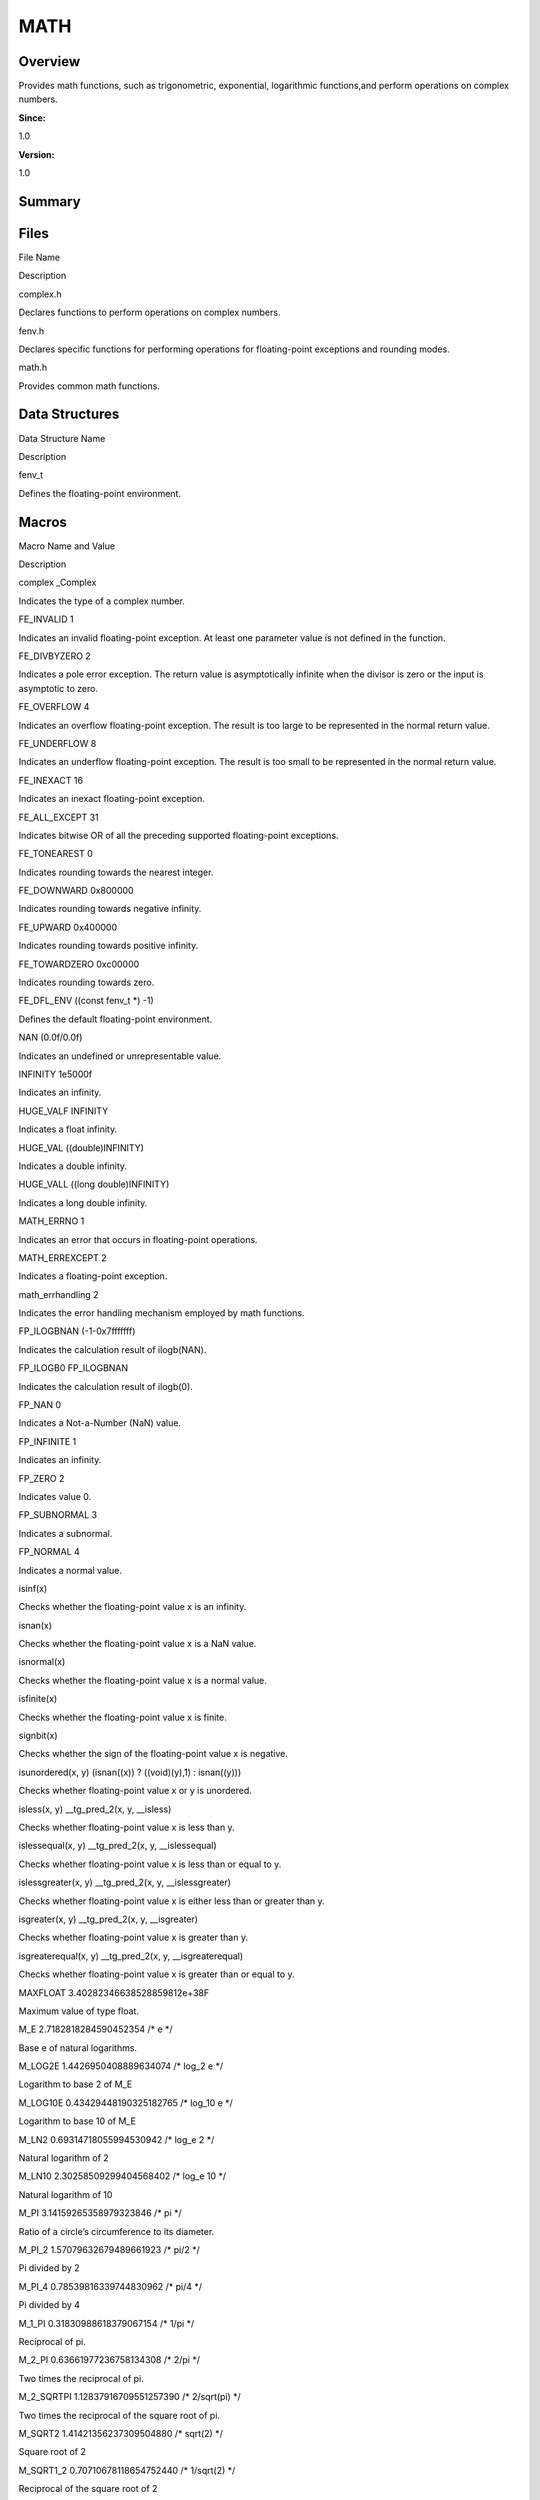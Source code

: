 MATH
====

**Overview**\ 
--------------

Provides math functions, such as trigonometric, exponential, logarithmic
functions,and perform operations on complex numbers.

**Since:**

1.0

**Version:**

1.0

**Summary**\ 
-------------

Files
-----

.. raw:: html

   <table>

.. raw:: html

   <thead align="left">

.. raw:: html

   <tr id="row1157876129084824">

.. raw:: html

   <th class="cellrowborder" valign="top" width="50%" id="mcps1.1.3.1.1">

.. raw:: html

   <p id="p1066428612084824">

File Name

.. raw:: html

   </p>

.. raw:: html

   </th>

.. raw:: html

   <th class="cellrowborder" valign="top" width="50%" id="mcps1.1.3.1.2">

.. raw:: html

   <p id="p1980383298084824">

Description

.. raw:: html

   </p>

.. raw:: html

   </th>

.. raw:: html

   </tr>

.. raw:: html

   </thead>

.. raw:: html

   <tbody>

.. raw:: html

   <tr id="row1023761931084824">

.. raw:: html

   <td class="cellrowborder" valign="top" width="50%" headers="mcps1.1.3.1.1 ">

.. raw:: html

   <p id="p1434831419084824">

complex.h

.. raw:: html

   </p>

.. raw:: html

   </td>

.. raw:: html

   <td class="cellrowborder" valign="top" width="50%" headers="mcps1.1.3.1.2 ">

.. raw:: html

   <p id="p1426744713084824">

Declares functions to perform operations on complex numbers.

.. raw:: html

   </p>

.. raw:: html

   </td>

.. raw:: html

   </tr>

.. raw:: html

   <tr id="row1427656343084824">

.. raw:: html

   <td class="cellrowborder" valign="top" width="50%" headers="mcps1.1.3.1.1 ">

.. raw:: html

   <p id="p1345148323084824">

fenv.h

.. raw:: html

   </p>

.. raw:: html

   </td>

.. raw:: html

   <td class="cellrowborder" valign="top" width="50%" headers="mcps1.1.3.1.2 ">

.. raw:: html

   <p id="p1496574266084824">

Declares specific functions for performing operations for floating-point
exceptions and rounding modes.

.. raw:: html

   </p>

.. raw:: html

   </td>

.. raw:: html

   </tr>

.. raw:: html

   <tr id="row312016451084824">

.. raw:: html

   <td class="cellrowborder" valign="top" width="50%" headers="mcps1.1.3.1.1 ">

.. raw:: html

   <p id="p2118317097084824">

math.h

.. raw:: html

   </p>

.. raw:: html

   </td>

.. raw:: html

   <td class="cellrowborder" valign="top" width="50%" headers="mcps1.1.3.1.2 ">

.. raw:: html

   <p id="p1597843427084824">

Provides common math functions.

.. raw:: html

   </p>

.. raw:: html

   </td>

.. raw:: html

   </tr>

.. raw:: html

   </tbody>

.. raw:: html

   </table>

Data Structures
---------------

.. raw:: html

   <table>

.. raw:: html

   <thead align="left">

.. raw:: html

   <tr id="row757115127084824">

.. raw:: html

   <th class="cellrowborder" valign="top" width="50%" id="mcps1.1.3.1.1">

.. raw:: html

   <p id="p1015609073084824">

Data Structure Name

.. raw:: html

   </p>

.. raw:: html

   </th>

.. raw:: html

   <th class="cellrowborder" valign="top" width="50%" id="mcps1.1.3.1.2">

.. raw:: html

   <p id="p1696896542084824">

Description

.. raw:: html

   </p>

.. raw:: html

   </th>

.. raw:: html

   </tr>

.. raw:: html

   </thead>

.. raw:: html

   <tbody>

.. raw:: html

   <tr id="row1294613292084824">

.. raw:: html

   <td class="cellrowborder" valign="top" width="50%" headers="mcps1.1.3.1.1 ">

.. raw:: html

   <p id="p350128936084824">

fenv_t

.. raw:: html

   </p>

.. raw:: html

   </td>

.. raw:: html

   <td class="cellrowborder" valign="top" width="50%" headers="mcps1.1.3.1.2 ">

.. raw:: html

   <p id="p2056605391084824">

Defines the floating-point environment.

.. raw:: html

   </p>

.. raw:: html

   </td>

.. raw:: html

   </tr>

.. raw:: html

   </tbody>

.. raw:: html

   </table>

Macros
------

.. raw:: html

   <table>

.. raw:: html

   <thead align="left">

.. raw:: html

   <tr id="row142695003084824">

.. raw:: html

   <th class="cellrowborder" valign="top" width="50%" id="mcps1.1.3.1.1">

.. raw:: html

   <p id="p998293255084824">

Macro Name and Value

.. raw:: html

   </p>

.. raw:: html

   </th>

.. raw:: html

   <th class="cellrowborder" valign="top" width="50%" id="mcps1.1.3.1.2">

.. raw:: html

   <p id="p164929377084824">

Description

.. raw:: html

   </p>

.. raw:: html

   </th>

.. raw:: html

   </tr>

.. raw:: html

   </thead>

.. raw:: html

   <tbody>

.. raw:: html

   <tr id="row1003501476084824">

.. raw:: html

   <td class="cellrowborder" valign="top" width="50%" headers="mcps1.1.3.1.1 ">

.. raw:: html

   <p id="p845823872084824">

complex \_Complex

.. raw:: html

   </p>

.. raw:: html

   </td>

.. raw:: html

   <td class="cellrowborder" valign="top" width="50%" headers="mcps1.1.3.1.2 ">

.. raw:: html

   <p id="p589860382084824">

Indicates the type of a complex number.

.. raw:: html

   </p>

.. raw:: html

   </td>

.. raw:: html

   </tr>

.. raw:: html

   <tr id="row575903045084824">

.. raw:: html

   <td class="cellrowborder" valign="top" width="50%" headers="mcps1.1.3.1.1 ">

.. raw:: html

   <p id="p1826978257084824">

FE_INVALID 1

.. raw:: html

   </p>

.. raw:: html

   </td>

.. raw:: html

   <td class="cellrowborder" valign="top" width="50%" headers="mcps1.1.3.1.2 ">

.. raw:: html

   <p id="p492462355084824">

Indicates an invalid floating-point exception. At least one parameter
value is not defined in the function.

.. raw:: html

   </p>

.. raw:: html

   </td>

.. raw:: html

   </tr>

.. raw:: html

   <tr id="row428031018084824">

.. raw:: html

   <td class="cellrowborder" valign="top" width="50%" headers="mcps1.1.3.1.1 ">

.. raw:: html

   <p id="p944056134084824">

FE_DIVBYZERO 2

.. raw:: html

   </p>

.. raw:: html

   </td>

.. raw:: html

   <td class="cellrowborder" valign="top" width="50%" headers="mcps1.1.3.1.2 ">

.. raw:: html

   <p id="p1554045682084824">

Indicates a pole error exception. The return value is asymptotically
infinite when the divisor is zero or the input is asymptotic to zero.

.. raw:: html

   </p>

.. raw:: html

   </td>

.. raw:: html

   </tr>

.. raw:: html

   <tr id="row1280788235084824">

.. raw:: html

   <td class="cellrowborder" valign="top" width="50%" headers="mcps1.1.3.1.1 ">

.. raw:: html

   <p id="p785678423084824">

FE_OVERFLOW 4

.. raw:: html

   </p>

.. raw:: html

   </td>

.. raw:: html

   <td class="cellrowborder" valign="top" width="50%" headers="mcps1.1.3.1.2 ">

.. raw:: html

   <p id="p772304658084824">

Indicates an overflow floating-point exception. The result is too large
to be represented in the normal return value.

.. raw:: html

   </p>

.. raw:: html

   </td>

.. raw:: html

   </tr>

.. raw:: html

   <tr id="row323472362084824">

.. raw:: html

   <td class="cellrowborder" valign="top" width="50%" headers="mcps1.1.3.1.1 ">

.. raw:: html

   <p id="p2124518082084824">

FE_UNDERFLOW 8

.. raw:: html

   </p>

.. raw:: html

   </td>

.. raw:: html

   <td class="cellrowborder" valign="top" width="50%" headers="mcps1.1.3.1.2 ">

.. raw:: html

   <p id="p1056131215084824">

Indicates an underflow floating-point exception. The result is too small
to be represented in the normal return value.

.. raw:: html

   </p>

.. raw:: html

   </td>

.. raw:: html

   </tr>

.. raw:: html

   <tr id="row1070487992084824">

.. raw:: html

   <td class="cellrowborder" valign="top" width="50%" headers="mcps1.1.3.1.1 ">

.. raw:: html

   <p id="p1613949343084824">

FE_INEXACT 16

.. raw:: html

   </p>

.. raw:: html

   </td>

.. raw:: html

   <td class="cellrowborder" valign="top" width="50%" headers="mcps1.1.3.1.2 ">

.. raw:: html

   <p id="p1862183410084824">

Indicates an inexact floating-point exception.

.. raw:: html

   </p>

.. raw:: html

   </td>

.. raw:: html

   </tr>

.. raw:: html

   <tr id="row1464032551084824">

.. raw:: html

   <td class="cellrowborder" valign="top" width="50%" headers="mcps1.1.3.1.1 ">

.. raw:: html

   <p id="p1804814596084824">

FE_ALL_EXCEPT 31

.. raw:: html

   </p>

.. raw:: html

   </td>

.. raw:: html

   <td class="cellrowborder" valign="top" width="50%" headers="mcps1.1.3.1.2 ">

.. raw:: html

   <p id="p500912722084824">

Indicates bitwise OR of all the preceding supported floating-point
exceptions.

.. raw:: html

   </p>

.. raw:: html

   </td>

.. raw:: html

   </tr>

.. raw:: html

   <tr id="row1856694347084824">

.. raw:: html

   <td class="cellrowborder" valign="top" width="50%" headers="mcps1.1.3.1.1 ">

.. raw:: html

   <p id="p1255868144084824">

FE_TONEAREST 0

.. raw:: html

   </p>

.. raw:: html

   </td>

.. raw:: html

   <td class="cellrowborder" valign="top" width="50%" headers="mcps1.1.3.1.2 ">

.. raw:: html

   <p id="p1572703137084824">

Indicates rounding towards the nearest integer.

.. raw:: html

   </p>

.. raw:: html

   </td>

.. raw:: html

   </tr>

.. raw:: html

   <tr id="row1859078786084824">

.. raw:: html

   <td class="cellrowborder" valign="top" width="50%" headers="mcps1.1.3.1.1 ">

.. raw:: html

   <p id="p256684437084824">

FE_DOWNWARD 0x800000

.. raw:: html

   </p>

.. raw:: html

   </td>

.. raw:: html

   <td class="cellrowborder" valign="top" width="50%" headers="mcps1.1.3.1.2 ">

.. raw:: html

   <p id="p1460270337084824">

Indicates rounding towards negative infinity.

.. raw:: html

   </p>

.. raw:: html

   </td>

.. raw:: html

   </tr>

.. raw:: html

   <tr id="row1025232433084824">

.. raw:: html

   <td class="cellrowborder" valign="top" width="50%" headers="mcps1.1.3.1.1 ">

.. raw:: html

   <p id="p33296156084824">

FE_UPWARD 0x400000

.. raw:: html

   </p>

.. raw:: html

   </td>

.. raw:: html

   <td class="cellrowborder" valign="top" width="50%" headers="mcps1.1.3.1.2 ">

.. raw:: html

   <p id="p1239725797084824">

Indicates rounding towards positive infinity.

.. raw:: html

   </p>

.. raw:: html

   </td>

.. raw:: html

   </tr>

.. raw:: html

   <tr id="row1666994397084824">

.. raw:: html

   <td class="cellrowborder" valign="top" width="50%" headers="mcps1.1.3.1.1 ">

.. raw:: html

   <p id="p688173076084824">

FE_TOWARDZERO 0xc00000

.. raw:: html

   </p>

.. raw:: html

   </td>

.. raw:: html

   <td class="cellrowborder" valign="top" width="50%" headers="mcps1.1.3.1.2 ">

.. raw:: html

   <p id="p901724925084824">

Indicates rounding towards zero.

.. raw:: html

   </p>

.. raw:: html

   </td>

.. raw:: html

   </tr>

.. raw:: html

   <tr id="row1871444430084824">

.. raw:: html

   <td class="cellrowborder" valign="top" width="50%" headers="mcps1.1.3.1.1 ">

.. raw:: html

   <p id="p659749856084824">

FE_DFL_ENV ((const fenv_t \*) -1)

.. raw:: html

   </p>

.. raw:: html

   </td>

.. raw:: html

   <td class="cellrowborder" valign="top" width="50%" headers="mcps1.1.3.1.2 ">

.. raw:: html

   <p id="p1037676393084824">

Defines the default floating-point environment.

.. raw:: html

   </p>

.. raw:: html

   </td>

.. raw:: html

   </tr>

.. raw:: html

   <tr id="row850831415084824">

.. raw:: html

   <td class="cellrowborder" valign="top" width="50%" headers="mcps1.1.3.1.1 ">

.. raw:: html

   <p id="p829836672084824">

NAN (0.0f/0.0f)

.. raw:: html

   </p>

.. raw:: html

   </td>

.. raw:: html

   <td class="cellrowborder" valign="top" width="50%" headers="mcps1.1.3.1.2 ">

.. raw:: html

   <p id="p2137626847084824">

Indicates an undefined or unrepresentable value.

.. raw:: html

   </p>

.. raw:: html

   </td>

.. raw:: html

   </tr>

.. raw:: html

   <tr id="row2142916641084824">

.. raw:: html

   <td class="cellrowborder" valign="top" width="50%" headers="mcps1.1.3.1.1 ">

.. raw:: html

   <p id="p908612707084824">

INFINITY 1e5000f

.. raw:: html

   </p>

.. raw:: html

   </td>

.. raw:: html

   <td class="cellrowborder" valign="top" width="50%" headers="mcps1.1.3.1.2 ">

.. raw:: html

   <p id="p713981262084824">

Indicates an infinity.

.. raw:: html

   </p>

.. raw:: html

   </td>

.. raw:: html

   </tr>

.. raw:: html

   <tr id="row877635678084824">

.. raw:: html

   <td class="cellrowborder" valign="top" width="50%" headers="mcps1.1.3.1.1 ">

.. raw:: html

   <p id="p1046343198084824">

HUGE_VALF INFINITY

.. raw:: html

   </p>

.. raw:: html

   </td>

.. raw:: html

   <td class="cellrowborder" valign="top" width="50%" headers="mcps1.1.3.1.2 ">

.. raw:: html

   <p id="p421713626084824">

Indicates a float infinity.

.. raw:: html

   </p>

.. raw:: html

   </td>

.. raw:: html

   </tr>

.. raw:: html

   <tr id="row701850266084824">

.. raw:: html

   <td class="cellrowborder" valign="top" width="50%" headers="mcps1.1.3.1.1 ">

.. raw:: html

   <p id="p347587316084824">

HUGE_VAL ((double)INFINITY)

.. raw:: html

   </p>

.. raw:: html

   </td>

.. raw:: html

   <td class="cellrowborder" valign="top" width="50%" headers="mcps1.1.3.1.2 ">

.. raw:: html

   <p id="p1238181518084824">

Indicates a double infinity.

.. raw:: html

   </p>

.. raw:: html

   </td>

.. raw:: html

   </tr>

.. raw:: html

   <tr id="row23934904084824">

.. raw:: html

   <td class="cellrowborder" valign="top" width="50%" headers="mcps1.1.3.1.1 ">

.. raw:: html

   <p id="p1950038769084824">

HUGE_VALL ((long double)INFINITY)

.. raw:: html

   </p>

.. raw:: html

   </td>

.. raw:: html

   <td class="cellrowborder" valign="top" width="50%" headers="mcps1.1.3.1.2 ">

.. raw:: html

   <p id="p832124765084824">

Indicates a long double infinity.

.. raw:: html

   </p>

.. raw:: html

   </td>

.. raw:: html

   </tr>

.. raw:: html

   <tr id="row1362902894084824">

.. raw:: html

   <td class="cellrowborder" valign="top" width="50%" headers="mcps1.1.3.1.1 ">

.. raw:: html

   <p id="p139772605084824">

MATH_ERRNO 1

.. raw:: html

   </p>

.. raw:: html

   </td>

.. raw:: html

   <td class="cellrowborder" valign="top" width="50%" headers="mcps1.1.3.1.2 ">

.. raw:: html

   <p id="p1369412664084824">

Indicates an error that occurs in floating-point operations.

.. raw:: html

   </p>

.. raw:: html

   </td>

.. raw:: html

   </tr>

.. raw:: html

   <tr id="row1575183529084824">

.. raw:: html

   <td class="cellrowborder" valign="top" width="50%" headers="mcps1.1.3.1.1 ">

.. raw:: html

   <p id="p142253037084824">

MATH_ERREXCEPT 2

.. raw:: html

   </p>

.. raw:: html

   </td>

.. raw:: html

   <td class="cellrowborder" valign="top" width="50%" headers="mcps1.1.3.1.2 ">

.. raw:: html

   <p id="p728997416084824">

Indicates a floating-point exception.

.. raw:: html

   </p>

.. raw:: html

   </td>

.. raw:: html

   </tr>

.. raw:: html

   <tr id="row1790833470084824">

.. raw:: html

   <td class="cellrowborder" valign="top" width="50%" headers="mcps1.1.3.1.1 ">

.. raw:: html

   <p id="p2081810754084824">

math_errhandling 2

.. raw:: html

   </p>

.. raw:: html

   </td>

.. raw:: html

   <td class="cellrowborder" valign="top" width="50%" headers="mcps1.1.3.1.2 ">

.. raw:: html

   <p id="p51114097084824">

Indicates the error handling mechanism employed by math functions.

.. raw:: html

   </p>

.. raw:: html

   </td>

.. raw:: html

   </tr>

.. raw:: html

   <tr id="row251927204084824">

.. raw:: html

   <td class="cellrowborder" valign="top" width="50%" headers="mcps1.1.3.1.1 ">

.. raw:: html

   <p id="p970689066084824">

FP_ILOGBNAN (-1-0x7fffffff)

.. raw:: html

   </p>

.. raw:: html

   </td>

.. raw:: html

   <td class="cellrowborder" valign="top" width="50%" headers="mcps1.1.3.1.2 ">

.. raw:: html

   <p id="p1007667840084824">

Indicates the calculation result of ilogb(NAN).

.. raw:: html

   </p>

.. raw:: html

   </td>

.. raw:: html

   </tr>

.. raw:: html

   <tr id="row1832177501084824">

.. raw:: html

   <td class="cellrowborder" valign="top" width="50%" headers="mcps1.1.3.1.1 ">

.. raw:: html

   <p id="p1714011242084824">

FP_ILOGB0 FP_ILOGBNAN

.. raw:: html

   </p>

.. raw:: html

   </td>

.. raw:: html

   <td class="cellrowborder" valign="top" width="50%" headers="mcps1.1.3.1.2 ">

.. raw:: html

   <p id="p1404311000084824">

Indicates the calculation result of ilogb(0).

.. raw:: html

   </p>

.. raw:: html

   </td>

.. raw:: html

   </tr>

.. raw:: html

   <tr id="row1653411609084824">

.. raw:: html

   <td class="cellrowborder" valign="top" width="50%" headers="mcps1.1.3.1.1 ">

.. raw:: html

   <p id="p656329684084824">

FP_NAN 0

.. raw:: html

   </p>

.. raw:: html

   </td>

.. raw:: html

   <td class="cellrowborder" valign="top" width="50%" headers="mcps1.1.3.1.2 ">

.. raw:: html

   <p id="p2019564031084824">

Indicates a Not-a-Number (NaN) value.

.. raw:: html

   </p>

.. raw:: html

   </td>

.. raw:: html

   </tr>

.. raw:: html

   <tr id="row185369705084824">

.. raw:: html

   <td class="cellrowborder" valign="top" width="50%" headers="mcps1.1.3.1.1 ">

.. raw:: html

   <p id="p1404130131084824">

FP_INFINITE 1

.. raw:: html

   </p>

.. raw:: html

   </td>

.. raw:: html

   <td class="cellrowborder" valign="top" width="50%" headers="mcps1.1.3.1.2 ">

.. raw:: html

   <p id="p1525979893084824">

Indicates an infinity.

.. raw:: html

   </p>

.. raw:: html

   </td>

.. raw:: html

   </tr>

.. raw:: html

   <tr id="row842406346084824">

.. raw:: html

   <td class="cellrowborder" valign="top" width="50%" headers="mcps1.1.3.1.1 ">

.. raw:: html

   <p id="p2089667086084824">

FP_ZERO 2

.. raw:: html

   </p>

.. raw:: html

   </td>

.. raw:: html

   <td class="cellrowborder" valign="top" width="50%" headers="mcps1.1.3.1.2 ">

.. raw:: html

   <p id="p238710923084824">

Indicates value 0.

.. raw:: html

   </p>

.. raw:: html

   </td>

.. raw:: html

   </tr>

.. raw:: html

   <tr id="row1979847572084824">

.. raw:: html

   <td class="cellrowborder" valign="top" width="50%" headers="mcps1.1.3.1.1 ">

.. raw:: html

   <p id="p1615654462084824">

FP_SUBNORMAL 3

.. raw:: html

   </p>

.. raw:: html

   </td>

.. raw:: html

   <td class="cellrowborder" valign="top" width="50%" headers="mcps1.1.3.1.2 ">

.. raw:: html

   <p id="p779530448084824">

Indicates a subnormal.

.. raw:: html

   </p>

.. raw:: html

   </td>

.. raw:: html

   </tr>

.. raw:: html

   <tr id="row161968205084824">

.. raw:: html

   <td class="cellrowborder" valign="top" width="50%" headers="mcps1.1.3.1.1 ">

.. raw:: html

   <p id="p1610325260084824">

FP_NORMAL 4

.. raw:: html

   </p>

.. raw:: html

   </td>

.. raw:: html

   <td class="cellrowborder" valign="top" width="50%" headers="mcps1.1.3.1.2 ">

.. raw:: html

   <p id="p323064108084824">

Indicates a normal value.

.. raw:: html

   </p>

.. raw:: html

   </td>

.. raw:: html

   </tr>

.. raw:: html

   <tr id="row408108551084824">

.. raw:: html

   <td class="cellrowborder" valign="top" width="50%" headers="mcps1.1.3.1.1 ">

.. raw:: html

   <p id="p480276140084824">

isinf(x)

.. raw:: html

   </p>

.. raw:: html

   </td>

.. raw:: html

   <td class="cellrowborder" valign="top" width="50%" headers="mcps1.1.3.1.2 ">

.. raw:: html

   <p id="p1117135437084824">

Checks whether the floating-point value x is an infinity.

.. raw:: html

   </p>

.. raw:: html

   </td>

.. raw:: html

   </tr>

.. raw:: html

   <tr id="row1845196447084824">

.. raw:: html

   <td class="cellrowborder" valign="top" width="50%" headers="mcps1.1.3.1.1 ">

.. raw:: html

   <p id="p1537408806084824">

isnan(x)

.. raw:: html

   </p>

.. raw:: html

   </td>

.. raw:: html

   <td class="cellrowborder" valign="top" width="50%" headers="mcps1.1.3.1.2 ">

.. raw:: html

   <p id="p141029265084824">

Checks whether the floating-point value x is a NaN value.

.. raw:: html

   </p>

.. raw:: html

   </td>

.. raw:: html

   </tr>

.. raw:: html

   <tr id="row1503988046084824">

.. raw:: html

   <td class="cellrowborder" valign="top" width="50%" headers="mcps1.1.3.1.1 ">

.. raw:: html

   <p id="p468050194084824">

isnormal(x)

.. raw:: html

   </p>

.. raw:: html

   </td>

.. raw:: html

   <td class="cellrowborder" valign="top" width="50%" headers="mcps1.1.3.1.2 ">

.. raw:: html

   <p id="p1581164378084824">

Checks whether the floating-point value x is a normal value.

.. raw:: html

   </p>

.. raw:: html

   </td>

.. raw:: html

   </tr>

.. raw:: html

   <tr id="row328974271084824">

.. raw:: html

   <td class="cellrowborder" valign="top" width="50%" headers="mcps1.1.3.1.1 ">

.. raw:: html

   <p id="p223167394084824">

isfinite(x)

.. raw:: html

   </p>

.. raw:: html

   </td>

.. raw:: html

   <td class="cellrowborder" valign="top" width="50%" headers="mcps1.1.3.1.2 ">

.. raw:: html

   <p id="p360398242084824">

Checks whether the floating-point value x is finite.

.. raw:: html

   </p>

.. raw:: html

   </td>

.. raw:: html

   </tr>

.. raw:: html

   <tr id="row70470771084824">

.. raw:: html

   <td class="cellrowborder" valign="top" width="50%" headers="mcps1.1.3.1.1 ">

.. raw:: html

   <p id="p530553190084824">

signbit(x)

.. raw:: html

   </p>

.. raw:: html

   </td>

.. raw:: html

   <td class="cellrowborder" valign="top" width="50%" headers="mcps1.1.3.1.2 ">

.. raw:: html

   <p id="p74481719084824">

Checks whether the sign of the floating-point value x is negative.

.. raw:: html

   </p>

.. raw:: html

   </td>

.. raw:: html

   </tr>

.. raw:: html

   <tr id="row1765908687084824">

.. raw:: html

   <td class="cellrowborder" valign="top" width="50%" headers="mcps1.1.3.1.1 ">

.. raw:: html

   <p id="p348959944084824">

isunordered(x, y) (isnan((x)) ? ((void)(y),1) : isnan((y)))

.. raw:: html

   </p>

.. raw:: html

   </td>

.. raw:: html

   <td class="cellrowborder" valign="top" width="50%" headers="mcps1.1.3.1.2 ">

.. raw:: html

   <p id="p960102966084824">

Checks whether floating-point value x or y is unordered.

.. raw:: html

   </p>

.. raw:: html

   </td>

.. raw:: html

   </tr>

.. raw:: html

   <tr id="row267477692084824">

.. raw:: html

   <td class="cellrowborder" valign="top" width="50%" headers="mcps1.1.3.1.1 ">

.. raw:: html

   <p id="p1049768384084824">

isless(x, y) \__tg_pred_2(x, y, \__isless)

.. raw:: html

   </p>

.. raw:: html

   </td>

.. raw:: html

   <td class="cellrowborder" valign="top" width="50%" headers="mcps1.1.3.1.2 ">

.. raw:: html

   <p id="p1521459724084824">

Checks whether floating-point value x is less than y.

.. raw:: html

   </p>

.. raw:: html

   </td>

.. raw:: html

   </tr>

.. raw:: html

   <tr id="row1023327911084824">

.. raw:: html

   <td class="cellrowborder" valign="top" width="50%" headers="mcps1.1.3.1.1 ">

.. raw:: html

   <p id="p719428551084824">

islessequal(x, y) \__tg_pred_2(x, y, \__islessequal)

.. raw:: html

   </p>

.. raw:: html

   </td>

.. raw:: html

   <td class="cellrowborder" valign="top" width="50%" headers="mcps1.1.3.1.2 ">

.. raw:: html

   <p id="p45045425084824">

Checks whether floating-point value x is less than or equal to y.

.. raw:: html

   </p>

.. raw:: html

   </td>

.. raw:: html

   </tr>

.. raw:: html

   <tr id="row1728231663084824">

.. raw:: html

   <td class="cellrowborder" valign="top" width="50%" headers="mcps1.1.3.1.1 ">

.. raw:: html

   <p id="p1722544092084824">

islessgreater(x, y) \__tg_pred_2(x, y, \__islessgreater)

.. raw:: html

   </p>

.. raw:: html

   </td>

.. raw:: html

   <td class="cellrowborder" valign="top" width="50%" headers="mcps1.1.3.1.2 ">

.. raw:: html

   <p id="p1029516724084824">

Checks whether floating-point value x is either less than or greater
than y.

.. raw:: html

   </p>

.. raw:: html

   </td>

.. raw:: html

   </tr>

.. raw:: html

   <tr id="row1744131350084824">

.. raw:: html

   <td class="cellrowborder" valign="top" width="50%" headers="mcps1.1.3.1.1 ">

.. raw:: html

   <p id="p1522625278084824">

isgreater(x, y) \__tg_pred_2(x, y, \__isgreater)

.. raw:: html

   </p>

.. raw:: html

   </td>

.. raw:: html

   <td class="cellrowborder" valign="top" width="50%" headers="mcps1.1.3.1.2 ">

.. raw:: html

   <p id="p1461504673084824">

Checks whether floating-point value x is greater than y.

.. raw:: html

   </p>

.. raw:: html

   </td>

.. raw:: html

   </tr>

.. raw:: html

   <tr id="row716638733084824">

.. raw:: html

   <td class="cellrowborder" valign="top" width="50%" headers="mcps1.1.3.1.1 ">

.. raw:: html

   <p id="p1268519657084824">

isgreaterequal(x, y) \__tg_pred_2(x, y, \__isgreaterequal)

.. raw:: html

   </p>

.. raw:: html

   </td>

.. raw:: html

   <td class="cellrowborder" valign="top" width="50%" headers="mcps1.1.3.1.2 ">

.. raw:: html

   <p id="p1517441316084824">

Checks whether floating-point value x is greater than or equal to y.

.. raw:: html

   </p>

.. raw:: html

   </td>

.. raw:: html

   </tr>

.. raw:: html

   <tr id="row202744172084824">

.. raw:: html

   <td class="cellrowborder" valign="top" width="50%" headers="mcps1.1.3.1.1 ">

.. raw:: html

   <p id="p211162022084824">

MAXFLOAT 3.40282346638528859812e+38F

.. raw:: html

   </p>

.. raw:: html

   </td>

.. raw:: html

   <td class="cellrowborder" valign="top" width="50%" headers="mcps1.1.3.1.2 ">

.. raw:: html

   <p id="p2033875016084824">

Maximum value of type float.

.. raw:: html

   </p>

.. raw:: html

   </td>

.. raw:: html

   </tr>

.. raw:: html

   <tr id="row640444025084824">

.. raw:: html

   <td class="cellrowborder" valign="top" width="50%" headers="mcps1.1.3.1.1 ">

.. raw:: html

   <p id="p597644705084824">

M_E 2.7182818284590452354 /\* e \*/

.. raw:: html

   </p>

.. raw:: html

   </td>

.. raw:: html

   <td class="cellrowborder" valign="top" width="50%" headers="mcps1.1.3.1.2 ">

.. raw:: html

   <p id="p1893699655084824">

Base e of natural logarithms.

.. raw:: html

   </p>

.. raw:: html

   </td>

.. raw:: html

   </tr>

.. raw:: html

   <tr id="row1611802005084824">

.. raw:: html

   <td class="cellrowborder" valign="top" width="50%" headers="mcps1.1.3.1.1 ">

.. raw:: html

   <p id="p1655550888084824">

M_LOG2E 1.4426950408889634074 /\* log_2 e \*/

.. raw:: html

   </p>

.. raw:: html

   </td>

.. raw:: html

   <td class="cellrowborder" valign="top" width="50%" headers="mcps1.1.3.1.2 ">

.. raw:: html

   <p id="p1380266763084824">

Logarithm to base 2 of M_E

.. raw:: html

   </p>

.. raw:: html

   </td>

.. raw:: html

   </tr>

.. raw:: html

   <tr id="row1480926379084824">

.. raw:: html

   <td class="cellrowborder" valign="top" width="50%" headers="mcps1.1.3.1.1 ">

.. raw:: html

   <p id="p737186305084824">

M_LOG10E 0.43429448190325182765 /\* log_10 e \*/

.. raw:: html

   </p>

.. raw:: html

   </td>

.. raw:: html

   <td class="cellrowborder" valign="top" width="50%" headers="mcps1.1.3.1.2 ">

.. raw:: html

   <p id="p398080663084824">

Logarithm to base 10 of M_E

.. raw:: html

   </p>

.. raw:: html

   </td>

.. raw:: html

   </tr>

.. raw:: html

   <tr id="row104879533084824">

.. raw:: html

   <td class="cellrowborder" valign="top" width="50%" headers="mcps1.1.3.1.1 ">

.. raw:: html

   <p id="p1290601832084824">

M_LN2 0.69314718055994530942 /\* log_e 2 \*/

.. raw:: html

   </p>

.. raw:: html

   </td>

.. raw:: html

   <td class="cellrowborder" valign="top" width="50%" headers="mcps1.1.3.1.2 ">

.. raw:: html

   <p id="p840371854084824">

Natural logarithm of 2

.. raw:: html

   </p>

.. raw:: html

   </td>

.. raw:: html

   </tr>

.. raw:: html

   <tr id="row1172481159084824">

.. raw:: html

   <td class="cellrowborder" valign="top" width="50%" headers="mcps1.1.3.1.1 ">

.. raw:: html

   <p id="p1492859380084824">

M_LN10 2.30258509299404568402 /\* log_e 10 \*/

.. raw:: html

   </p>

.. raw:: html

   </td>

.. raw:: html

   <td class="cellrowborder" valign="top" width="50%" headers="mcps1.1.3.1.2 ">

.. raw:: html

   <p id="p1854961753084824">

Natural logarithm of 10

.. raw:: html

   </p>

.. raw:: html

   </td>

.. raw:: html

   </tr>

.. raw:: html

   <tr id="row1194378267084824">

.. raw:: html

   <td class="cellrowborder" valign="top" width="50%" headers="mcps1.1.3.1.1 ">

.. raw:: html

   <p id="p328371545084824">

M_PI 3.14159265358979323846 /\* pi \*/

.. raw:: html

   </p>

.. raw:: html

   </td>

.. raw:: html

   <td class="cellrowborder" valign="top" width="50%" headers="mcps1.1.3.1.2 ">

.. raw:: html

   <p id="p174565089084824">

Ratio of a circle’s circumference to its diameter.

.. raw:: html

   </p>

.. raw:: html

   </td>

.. raw:: html

   </tr>

.. raw:: html

   <tr id="row1126259190084824">

.. raw:: html

   <td class="cellrowborder" valign="top" width="50%" headers="mcps1.1.3.1.1 ">

.. raw:: html

   <p id="p960568893084824">

M_PI_2 1.57079632679489661923 /\* pi/2 \*/

.. raw:: html

   </p>

.. raw:: html

   </td>

.. raw:: html

   <td class="cellrowborder" valign="top" width="50%" headers="mcps1.1.3.1.2 ">

.. raw:: html

   <p id="p129956248084824">

Pi divided by 2

.. raw:: html

   </p>

.. raw:: html

   </td>

.. raw:: html

   </tr>

.. raw:: html

   <tr id="row170160931084824">

.. raw:: html

   <td class="cellrowborder" valign="top" width="50%" headers="mcps1.1.3.1.1 ">

.. raw:: html

   <p id="p104229223084824">

M_PI_4 0.78539816339744830962 /\* pi/4 \*/

.. raw:: html

   </p>

.. raw:: html

   </td>

.. raw:: html

   <td class="cellrowborder" valign="top" width="50%" headers="mcps1.1.3.1.2 ">

.. raw:: html

   <p id="p95198333084824">

Pi divided by 4

.. raw:: html

   </p>

.. raw:: html

   </td>

.. raw:: html

   </tr>

.. raw:: html

   <tr id="row2129393898084824">

.. raw:: html

   <td class="cellrowborder" valign="top" width="50%" headers="mcps1.1.3.1.1 ">

.. raw:: html

   <p id="p1903116805084824">

M_1_PI 0.31830988618379067154 /\* 1/pi \*/

.. raw:: html

   </p>

.. raw:: html

   </td>

.. raw:: html

   <td class="cellrowborder" valign="top" width="50%" headers="mcps1.1.3.1.2 ">

.. raw:: html

   <p id="p1804873441084824">

Reciprocal of pi.

.. raw:: html

   </p>

.. raw:: html

   </td>

.. raw:: html

   </tr>

.. raw:: html

   <tr id="row643727011084824">

.. raw:: html

   <td class="cellrowborder" valign="top" width="50%" headers="mcps1.1.3.1.1 ">

.. raw:: html

   <p id="p222973174084824">

M_2_PI 0.63661977236758134308 /\* 2/pi \*/

.. raw:: html

   </p>

.. raw:: html

   </td>

.. raw:: html

   <td class="cellrowborder" valign="top" width="50%" headers="mcps1.1.3.1.2 ">

.. raw:: html

   <p id="p1352853504084824">

Two times the reciprocal of pi.

.. raw:: html

   </p>

.. raw:: html

   </td>

.. raw:: html

   </tr>

.. raw:: html

   <tr id="row1930468555084824">

.. raw:: html

   <td class="cellrowborder" valign="top" width="50%" headers="mcps1.1.3.1.1 ">

.. raw:: html

   <p id="p975972536084824">

M_2_SQRTPI 1.12837916709551257390 /\* 2/sqrt(pi) \*/

.. raw:: html

   </p>

.. raw:: html

   </td>

.. raw:: html

   <td class="cellrowborder" valign="top" width="50%" headers="mcps1.1.3.1.2 ">

.. raw:: html

   <p id="p605923006084824">

Two times the reciprocal of the square root of pi.

.. raw:: html

   </p>

.. raw:: html

   </td>

.. raw:: html

   </tr>

.. raw:: html

   <tr id="row59748057084824">

.. raw:: html

   <td class="cellrowborder" valign="top" width="50%" headers="mcps1.1.3.1.1 ">

.. raw:: html

   <p id="p1748069776084824">

M_SQRT2 1.41421356237309504880 /\* sqrt(2) \*/

.. raw:: html

   </p>

.. raw:: html

   </td>

.. raw:: html

   <td class="cellrowborder" valign="top" width="50%" headers="mcps1.1.3.1.2 ">

.. raw:: html

   <p id="p1844874392084824">

Square root of 2

.. raw:: html

   </p>

.. raw:: html

   </td>

.. raw:: html

   </tr>

.. raw:: html

   <tr id="row99709729084824">

.. raw:: html

   <td class="cellrowborder" valign="top" width="50%" headers="mcps1.1.3.1.1 ">

.. raw:: html

   <p id="p354123094084824">

M_SQRT1_2 0.70710678118654752440 /\* 1/sqrt(2) \*/

.. raw:: html

   </p>

.. raw:: html

   </td>

.. raw:: html

   <td class="cellrowborder" valign="top" width="50%" headers="mcps1.1.3.1.2 ">

.. raw:: html

   <p id="p158281258084824">

Reciprocal of the square root of 2

.. raw:: html

   </p>

.. raw:: html

   </td>

.. raw:: html

   </tr>

.. raw:: html

   </tbody>

.. raw:: html

   </table>

Typedefs
--------

.. raw:: html

   <table>

.. raw:: html

   <thead align="left">

.. raw:: html

   <tr id="row791765944084824">

.. raw:: html

   <th class="cellrowborder" valign="top" width="50%" id="mcps1.1.3.1.1">

.. raw:: html

   <p id="p525897532084824">

Typedef Name

.. raw:: html

   </p>

.. raw:: html

   </th>

.. raw:: html

   <th class="cellrowborder" valign="top" width="50%" id="mcps1.1.3.1.2">

.. raw:: html

   <p id="p214218930084824">

Description

.. raw:: html

   </p>

.. raw:: html

   </th>

.. raw:: html

   </tr>

.. raw:: html

   </thead>

.. raw:: html

   <tbody>

.. raw:: html

   <tr id="row931335993084824">

.. raw:: html

   <td class="cellrowborder" valign="top" width="50%" headers="mcps1.1.3.1.1 ">

.. raw:: html

   <p id="p1049500096084824">

fexcept_t

.. raw:: html

   </p>

.. raw:: html

   </td>

.. raw:: html

   <td class="cellrowborder" valign="top" width="50%" headers="mcps1.1.3.1.2 ">

.. raw:: html

   <p id="p1576005467084824">

typedef unsigned long

.. raw:: html

   </p>

.. raw:: html

   <p id="p1165015144084824">

Floating-point exception type.

.. raw:: html

   </p>

.. raw:: html

   </td>

.. raw:: html

   </tr>

.. raw:: html

   </tbody>

.. raw:: html

   </table>

Functions
---------

.. raw:: html

   <table>

.. raw:: html

   <thead align="left">

.. raw:: html

   <tr id="row542721201084824">

.. raw:: html

   <th class="cellrowborder" valign="top" width="50%" id="mcps1.1.3.1.1">

.. raw:: html

   <p id="p1639779523084824">

Function Name

.. raw:: html

   </p>

.. raw:: html

   </th>

.. raw:: html

   <th class="cellrowborder" valign="top" width="50%" id="mcps1.1.3.1.2">

.. raw:: html

   <p id="p744742895084824">

Description

.. raw:: html

   </p>

.. raw:: html

   </th>

.. raw:: html

   </tr>

.. raw:: html

   </thead>

.. raw:: html

   <tbody>

.. raw:: html

   <tr id="row2048057964084824">

.. raw:: html

   <td class="cellrowborder" valign="top" width="50%" headers="mcps1.1.3.1.1 ">

.. raw:: html

   <p id="p1703802480084824">

cacos (double complex z)

.. raw:: html

   </p>

.. raw:: html

   </td>

.. raw:: html

   <td class="cellrowborder" valign="top" width="50%" headers="mcps1.1.3.1.2 ">

.. raw:: html

   <p id="p1969992095084824">

double complex

.. raw:: html

   </p>

.. raw:: html

   <p id="p328725567084824">

Calculates the arc cosine of the complex number z.

.. raw:: html

   </p>

.. raw:: html

   </td>

.. raw:: html

   </tr>

.. raw:: html

   <tr id="row1794538691084824">

.. raw:: html

   <td class="cellrowborder" valign="top" width="50%" headers="mcps1.1.3.1.1 ">

.. raw:: html

   <p id="p757202388084824">

cacosf (float complex z)

.. raw:: html

   </p>

.. raw:: html

   </td>

.. raw:: html

   <td class="cellrowborder" valign="top" width="50%" headers="mcps1.1.3.1.2 ">

.. raw:: html

   <p id="p993659043084824">

float complex

.. raw:: html

   </p>

.. raw:: html

   <p id="p329539371084824">

Calculates the arc cosine of the complex number z.

.. raw:: html

   </p>

.. raw:: html

   </td>

.. raw:: html

   </tr>

.. raw:: html

   <tr id="row1791675655084824">

.. raw:: html

   <td class="cellrowborder" valign="top" width="50%" headers="mcps1.1.3.1.1 ">

.. raw:: html

   <p id="p2076885549084824">

cacosl (long double complex z)

.. raw:: html

   </p>

.. raw:: html

   </td>

.. raw:: html

   <td class="cellrowborder" valign="top" width="50%" headers="mcps1.1.3.1.2 ">

.. raw:: html

   <p id="p709805029084824">

long double complex

.. raw:: html

   </p>

.. raw:: html

   <p id="p1761433462084824">

Calculates the arc cosine of the complex number z.

.. raw:: html

   </p>

.. raw:: html

   </td>

.. raw:: html

   </tr>

.. raw:: html

   <tr id="row17599623084824">

.. raw:: html

   <td class="cellrowborder" valign="top" width="50%" headers="mcps1.1.3.1.1 ">

.. raw:: html

   <p id="p697350646084824">

casin (double complex z)

.. raw:: html

   </p>

.. raw:: html

   </td>

.. raw:: html

   <td class="cellrowborder" valign="top" width="50%" headers="mcps1.1.3.1.2 ">

.. raw:: html

   <p id="p856508515084824">

double complex

.. raw:: html

   </p>

.. raw:: html

   <p id="p1922672218084824">

Calculates the arc sine of the complex number z.

.. raw:: html

   </p>

.. raw:: html

   </td>

.. raw:: html

   </tr>

.. raw:: html

   <tr id="row834508373084824">

.. raw:: html

   <td class="cellrowborder" valign="top" width="50%" headers="mcps1.1.3.1.1 ">

.. raw:: html

   <p id="p1615607323084824">

casinf (float complex z)

.. raw:: html

   </p>

.. raw:: html

   </td>

.. raw:: html

   <td class="cellrowborder" valign="top" width="50%" headers="mcps1.1.3.1.2 ">

.. raw:: html

   <p id="p1188437087084824">

float complex

.. raw:: html

   </p>

.. raw:: html

   <p id="p1557984301084824">

Calculates the arc sine of the complex number z.

.. raw:: html

   </p>

.. raw:: html

   </td>

.. raw:: html

   </tr>

.. raw:: html

   <tr id="row326629005084824">

.. raw:: html

   <td class="cellrowborder" valign="top" width="50%" headers="mcps1.1.3.1.1 ">

.. raw:: html

   <p id="p733549206084824">

casinl (long double complex z)

.. raw:: html

   </p>

.. raw:: html

   </td>

.. raw:: html

   <td class="cellrowborder" valign="top" width="50%" headers="mcps1.1.3.1.2 ">

.. raw:: html

   <p id="p190748078084824">

long double complex

.. raw:: html

   </p>

.. raw:: html

   <p id="p100798335084824">

Calculates the arc sine of the complex number z.

.. raw:: html

   </p>

.. raw:: html

   </td>

.. raw:: html

   </tr>

.. raw:: html

   <tr id="row1802451981084824">

.. raw:: html

   <td class="cellrowborder" valign="top" width="50%" headers="mcps1.1.3.1.1 ">

.. raw:: html

   <p id="p909201982084824">

catan (double complex z)

.. raw:: html

   </p>

.. raw:: html

   </td>

.. raw:: html

   <td class="cellrowborder" valign="top" width="50%" headers="mcps1.1.3.1.2 ">

.. raw:: html

   <p id="p909317083084824">

double complex

.. raw:: html

   </p>

.. raw:: html

   <p id="p302659791084824">

Calculates the arc tangent of the complex number z.

.. raw:: html

   </p>

.. raw:: html

   </td>

.. raw:: html

   </tr>

.. raw:: html

   <tr id="row1794853815084824">

.. raw:: html

   <td class="cellrowborder" valign="top" width="50%" headers="mcps1.1.3.1.1 ">

.. raw:: html

   <p id="p1350921445084824">

catanf (float complex z)

.. raw:: html

   </p>

.. raw:: html

   </td>

.. raw:: html

   <td class="cellrowborder" valign="top" width="50%" headers="mcps1.1.3.1.2 ">

.. raw:: html

   <p id="p1848309182084824">

float complex

.. raw:: html

   </p>

.. raw:: html

   <p id="p285222507084824">

Calculates the arc tangent of the complex number z.

.. raw:: html

   </p>

.. raw:: html

   </td>

.. raw:: html

   </tr>

.. raw:: html

   <tr id="row337391697084824">

.. raw:: html

   <td class="cellrowborder" valign="top" width="50%" headers="mcps1.1.3.1.1 ">

.. raw:: html

   <p id="p1330204672084824">

catanl (long double complex z)

.. raw:: html

   </p>

.. raw:: html

   </td>

.. raw:: html

   <td class="cellrowborder" valign="top" width="50%" headers="mcps1.1.3.1.2 ">

.. raw:: html

   <p id="p798100123084824">

long double complex

.. raw:: html

   </p>

.. raw:: html

   <p id="p933165891084824">

Calculates the arc tangent of the complex number z.

.. raw:: html

   </p>

.. raw:: html

   </td>

.. raw:: html

   </tr>

.. raw:: html

   <tr id="row1635635367084824">

.. raw:: html

   <td class="cellrowborder" valign="top" width="50%" headers="mcps1.1.3.1.1 ">

.. raw:: html

   <p id="p337599218084824">

ccos (double complex z)

.. raw:: html

   </p>

.. raw:: html

   </td>

.. raw:: html

   <td class="cellrowborder" valign="top" width="50%" headers="mcps1.1.3.1.2 ">

.. raw:: html

   <p id="p405245164084824">

double complex

.. raw:: html

   </p>

.. raw:: html

   <p id="p738760245084824">

Calculates the cosine of the complex number z.

.. raw:: html

   </p>

.. raw:: html

   </td>

.. raw:: html

   </tr>

.. raw:: html

   <tr id="row992233454084824">

.. raw:: html

   <td class="cellrowborder" valign="top" width="50%" headers="mcps1.1.3.1.1 ">

.. raw:: html

   <p id="p1832105350084824">

ccosf (float complex z)

.. raw:: html

   </p>

.. raw:: html

   </td>

.. raw:: html

   <td class="cellrowborder" valign="top" width="50%" headers="mcps1.1.3.1.2 ">

.. raw:: html

   <p id="p836659289084824">

float complex

.. raw:: html

   </p>

.. raw:: html

   <p id="p1352129812084824">

Calculates the cosine of the complex number z.

.. raw:: html

   </p>

.. raw:: html

   </td>

.. raw:: html

   </tr>

.. raw:: html

   <tr id="row305386028084824">

.. raw:: html

   <td class="cellrowborder" valign="top" width="50%" headers="mcps1.1.3.1.1 ">

.. raw:: html

   <p id="p398816209084824">

ccosl (long double complex z)

.. raw:: html

   </p>

.. raw:: html

   </td>

.. raw:: html

   <td class="cellrowborder" valign="top" width="50%" headers="mcps1.1.3.1.2 ">

.. raw:: html

   <p id="p2020271979084824">

long double complex

.. raw:: html

   </p>

.. raw:: html

   <p id="p1462145987084824">

Calculates the cosine of the complex number z.

.. raw:: html

   </p>

.. raw:: html

   </td>

.. raw:: html

   </tr>

.. raw:: html

   <tr id="row1928555323084824">

.. raw:: html

   <td class="cellrowborder" valign="top" width="50%" headers="mcps1.1.3.1.1 ">

.. raw:: html

   <p id="p1786600730084824">

csin (double complex z)

.. raw:: html

   </p>

.. raw:: html

   </td>

.. raw:: html

   <td class="cellrowborder" valign="top" width="50%" headers="mcps1.1.3.1.2 ">

.. raw:: html

   <p id="p350451017084824">

double complex

.. raw:: html

   </p>

.. raw:: html

   <p id="p412504822084824">

Calculates the sine of the complex number z.

.. raw:: html

   </p>

.. raw:: html

   </td>

.. raw:: html

   </tr>

.. raw:: html

   <tr id="row978941962084824">

.. raw:: html

   <td class="cellrowborder" valign="top" width="50%" headers="mcps1.1.3.1.1 ">

.. raw:: html

   <p id="p871872914084824">

csinf (float complex z)

.. raw:: html

   </p>

.. raw:: html

   </td>

.. raw:: html

   <td class="cellrowborder" valign="top" width="50%" headers="mcps1.1.3.1.2 ">

.. raw:: html

   <p id="p1003179650084824">

float complex

.. raw:: html

   </p>

.. raw:: html

   <p id="p1754794070084824">

Calculates the sine of the complex number z.

.. raw:: html

   </p>

.. raw:: html

   </td>

.. raw:: html

   </tr>

.. raw:: html

   <tr id="row1301099368084824">

.. raw:: html

   <td class="cellrowborder" valign="top" width="50%" headers="mcps1.1.3.1.1 ">

.. raw:: html

   <p id="p651420089084824">

csinl (long double complex z)

.. raw:: html

   </p>

.. raw:: html

   </td>

.. raw:: html

   <td class="cellrowborder" valign="top" width="50%" headers="mcps1.1.3.1.2 ">

.. raw:: html

   <p id="p1664856712084824">

long double complex

.. raw:: html

   </p>

.. raw:: html

   <p id="p536248129084824">

Calculates the sine of the complex number z.

.. raw:: html

   </p>

.. raw:: html

   </td>

.. raw:: html

   </tr>

.. raw:: html

   <tr id="row2027502902084824">

.. raw:: html

   <td class="cellrowborder" valign="top" width="50%" headers="mcps1.1.3.1.1 ">

.. raw:: html

   <p id="p871730263084824">

ctan (double complex z)

.. raw:: html

   </p>

.. raw:: html

   </td>

.. raw:: html

   <td class="cellrowborder" valign="top" width="50%" headers="mcps1.1.3.1.2 ">

.. raw:: html

   <p id="p1787077547084824">

double complex

.. raw:: html

   </p>

.. raw:: html

   <p id="p1591227496084824">

Calculates the tangent of the complex number z.

.. raw:: html

   </p>

.. raw:: html

   </td>

.. raw:: html

   </tr>

.. raw:: html

   <tr id="row1435098115084824">

.. raw:: html

   <td class="cellrowborder" valign="top" width="50%" headers="mcps1.1.3.1.1 ">

.. raw:: html

   <p id="p1243567195084824">

ctanf (float complex z)

.. raw:: html

   </p>

.. raw:: html

   </td>

.. raw:: html

   <td class="cellrowborder" valign="top" width="50%" headers="mcps1.1.3.1.2 ">

.. raw:: html

   <p id="p1233822526084824">

float complex

.. raw:: html

   </p>

.. raw:: html

   <p id="p1368626876084824">

Calculates the tangent of the complex number z.

.. raw:: html

   </p>

.. raw:: html

   </td>

.. raw:: html

   </tr>

.. raw:: html

   <tr id="row182294739084824">

.. raw:: html

   <td class="cellrowborder" valign="top" width="50%" headers="mcps1.1.3.1.1 ">

.. raw:: html

   <p id="p673211074084824">

ctanl (long double complex z)

.. raw:: html

   </p>

.. raw:: html

   </td>

.. raw:: html

   <td class="cellrowborder" valign="top" width="50%" headers="mcps1.1.3.1.2 ">

.. raw:: html

   <p id="p1372017456084824">

long double complex

.. raw:: html

   </p>

.. raw:: html

   <p id="p1228553472084824">

Calculates the tangent of the complex number z.

.. raw:: html

   </p>

.. raw:: html

   </td>

.. raw:: html

   </tr>

.. raw:: html

   <tr id="row1083016330084824">

.. raw:: html

   <td class="cellrowborder" valign="top" width="50%" headers="mcps1.1.3.1.1 ">

.. raw:: html

   <p id="p1519582691084824">

cacosh (double complex z)

.. raw:: html

   </p>

.. raw:: html

   </td>

.. raw:: html

   <td class="cellrowborder" valign="top" width="50%" headers="mcps1.1.3.1.2 ">

.. raw:: html

   <p id="p1622875088084824">

double complex

.. raw:: html

   </p>

.. raw:: html

   <p id="p1107464057084824">

Calculates the inverse hyperbolic cosine of the complex number z.

.. raw:: html

   </p>

.. raw:: html

   </td>

.. raw:: html

   </tr>

.. raw:: html

   <tr id="row1053668964084824">

.. raw:: html

   <td class="cellrowborder" valign="top" width="50%" headers="mcps1.1.3.1.1 ">

.. raw:: html

   <p id="p1485009266084824">

cacoshf (float complex z)

.. raw:: html

   </p>

.. raw:: html

   </td>

.. raw:: html

   <td class="cellrowborder" valign="top" width="50%" headers="mcps1.1.3.1.2 ">

.. raw:: html

   <p id="p513717858084824">

float complex

.. raw:: html

   </p>

.. raw:: html

   <p id="p772401834084824">

Calculates the inverse hyperbolic cosine of the complex number z.

.. raw:: html

   </p>

.. raw:: html

   </td>

.. raw:: html

   </tr>

.. raw:: html

   <tr id="row838855371084824">

.. raw:: html

   <td class="cellrowborder" valign="top" width="50%" headers="mcps1.1.3.1.1 ">

.. raw:: html

   <p id="p1706425528084824">

cacoshl (long double complex z)

.. raw:: html

   </p>

.. raw:: html

   </td>

.. raw:: html

   <td class="cellrowborder" valign="top" width="50%" headers="mcps1.1.3.1.2 ">

.. raw:: html

   <p id="p270480084824">

long double complex

.. raw:: html

   </p>

.. raw:: html

   <p id="p729042562084824">

Calculates the inverse hyperbolic cosine of the complex number z.

.. raw:: html

   </p>

.. raw:: html

   </td>

.. raw:: html

   </tr>

.. raw:: html

   <tr id="row998362072084824">

.. raw:: html

   <td class="cellrowborder" valign="top" width="50%" headers="mcps1.1.3.1.1 ">

.. raw:: html

   <p id="p222391908084824">

casinh (double complex z)

.. raw:: html

   </p>

.. raw:: html

   </td>

.. raw:: html

   <td class="cellrowborder" valign="top" width="50%" headers="mcps1.1.3.1.2 ">

.. raw:: html

   <p id="p1124248157084824">

double complex

.. raw:: html

   </p>

.. raw:: html

   <p id="p1927581660084824">

Calculates the inverse hyperbolic sine of the complex number z.

.. raw:: html

   </p>

.. raw:: html

   </td>

.. raw:: html

   </tr>

.. raw:: html

   <tr id="row540185618084824">

.. raw:: html

   <td class="cellrowborder" valign="top" width="50%" headers="mcps1.1.3.1.1 ">

.. raw:: html

   <p id="p2113631516084824">

casinhf (float complex z)

.. raw:: html

   </p>

.. raw:: html

   </td>

.. raw:: html

   <td class="cellrowborder" valign="top" width="50%" headers="mcps1.1.3.1.2 ">

.. raw:: html

   <p id="p356713113084824">

float complex

.. raw:: html

   </p>

.. raw:: html

   <p id="p6598093084824">

Calculates the inverse hyperbolic sine of the complex number z.

.. raw:: html

   </p>

.. raw:: html

   </td>

.. raw:: html

   </tr>

.. raw:: html

   <tr id="row1227333943084824">

.. raw:: html

   <td class="cellrowborder" valign="top" width="50%" headers="mcps1.1.3.1.1 ">

.. raw:: html

   <p id="p1233257972084824">

casinhl (long double complex z)

.. raw:: html

   </p>

.. raw:: html

   </td>

.. raw:: html

   <td class="cellrowborder" valign="top" width="50%" headers="mcps1.1.3.1.2 ">

.. raw:: html

   <p id="p1126437789084824">

long double complex

.. raw:: html

   </p>

.. raw:: html

   <p id="p660097343084824">

Calculates the inverse hyperbolic sine of the complex number z.

.. raw:: html

   </p>

.. raw:: html

   </td>

.. raw:: html

   </tr>

.. raw:: html

   <tr id="row860401269084824">

.. raw:: html

   <td class="cellrowborder" valign="top" width="50%" headers="mcps1.1.3.1.1 ">

.. raw:: html

   <p id="p702782931084824">

catanh (double complex z)

.. raw:: html

   </p>

.. raw:: html

   </td>

.. raw:: html

   <td class="cellrowborder" valign="top" width="50%" headers="mcps1.1.3.1.2 ">

.. raw:: html

   <p id="p855624555084824">

double complex

.. raw:: html

   </p>

.. raw:: html

   <p id="p520537950084824">

Calculates the inverse hyperbolic tangent of the complex number z.

.. raw:: html

   </p>

.. raw:: html

   </td>

.. raw:: html

   </tr>

.. raw:: html

   <tr id="row539806376084824">

.. raw:: html

   <td class="cellrowborder" valign="top" width="50%" headers="mcps1.1.3.1.1 ">

.. raw:: html

   <p id="p529345425084824">

catanhf (float complex z)

.. raw:: html

   </p>

.. raw:: html

   </td>

.. raw:: html

   <td class="cellrowborder" valign="top" width="50%" headers="mcps1.1.3.1.2 ">

.. raw:: html

   <p id="p2018651376084824">

float complex

.. raw:: html

   </p>

.. raw:: html

   <p id="p643091941084824">

Calculates the inverse hyperbolic tangent of the complex number z.

.. raw:: html

   </p>

.. raw:: html

   </td>

.. raw:: html

   </tr>

.. raw:: html

   <tr id="row8457371084824">

.. raw:: html

   <td class="cellrowborder" valign="top" width="50%" headers="mcps1.1.3.1.1 ">

.. raw:: html

   <p id="p175704385084824">

catanhl (long double complex z)

.. raw:: html

   </p>

.. raw:: html

   </td>

.. raw:: html

   <td class="cellrowborder" valign="top" width="50%" headers="mcps1.1.3.1.2 ">

.. raw:: html

   <p id="p1387493237084824">

long double complex

.. raw:: html

   </p>

.. raw:: html

   <p id="p1156693149084824">

Calculates the inverse hyperbolic tangent of the complex number z.

.. raw:: html

   </p>

.. raw:: html

   </td>

.. raw:: html

   </tr>

.. raw:: html

   <tr id="row1549244995084824">

.. raw:: html

   <td class="cellrowborder" valign="top" width="50%" headers="mcps1.1.3.1.1 ">

.. raw:: html

   <p id="p1233313511084824">

ccosh (double complex z)

.. raw:: html

   </p>

.. raw:: html

   </td>

.. raw:: html

   <td class="cellrowborder" valign="top" width="50%" headers="mcps1.1.3.1.2 ">

.. raw:: html

   <p id="p1377331448084824">

double complex

.. raw:: html

   </p>

.. raw:: html

   <p id="p1124520660084824">

Calculates the hyperbolic cosine of the complex number z.

.. raw:: html

   </p>

.. raw:: html

   </td>

.. raw:: html

   </tr>

.. raw:: html

   <tr id="row1604974440084824">

.. raw:: html

   <td class="cellrowborder" valign="top" width="50%" headers="mcps1.1.3.1.1 ">

.. raw:: html

   <p id="p637906387084824">

ccoshf (float complex z)

.. raw:: html

   </p>

.. raw:: html

   </td>

.. raw:: html

   <td class="cellrowborder" valign="top" width="50%" headers="mcps1.1.3.1.2 ">

.. raw:: html

   <p id="p1058432500084824">

float complex

.. raw:: html

   </p>

.. raw:: html

   <p id="p750748620084824">

Calculates the hyperbolic cosine of the complex number z.

.. raw:: html

   </p>

.. raw:: html

   </td>

.. raw:: html

   </tr>

.. raw:: html

   <tr id="row880940781084824">

.. raw:: html

   <td class="cellrowborder" valign="top" width="50%" headers="mcps1.1.3.1.1 ">

.. raw:: html

   <p id="p1359033563084824">

ccoshl (long double complex z)

.. raw:: html

   </p>

.. raw:: html

   </td>

.. raw:: html

   <td class="cellrowborder" valign="top" width="50%" headers="mcps1.1.3.1.2 ">

.. raw:: html

   <p id="p1910332317084824">

long double complex

.. raw:: html

   </p>

.. raw:: html

   <p id="p390077338084824">

Calculates the hyperbolic cosine of the complex number z.

.. raw:: html

   </p>

.. raw:: html

   </td>

.. raw:: html

   </tr>

.. raw:: html

   <tr id="row525078576084824">

.. raw:: html

   <td class="cellrowborder" valign="top" width="50%" headers="mcps1.1.3.1.1 ">

.. raw:: html

   <p id="p296229869084824">

csinh (double complex z)

.. raw:: html

   </p>

.. raw:: html

   </td>

.. raw:: html

   <td class="cellrowborder" valign="top" width="50%" headers="mcps1.1.3.1.2 ">

.. raw:: html

   <p id="p10970024084824">

double complex

.. raw:: html

   </p>

.. raw:: html

   <p id="p631149984084824">

Calculates the hyperbolic sine of the complex number z.

.. raw:: html

   </p>

.. raw:: html

   </td>

.. raw:: html

   </tr>

.. raw:: html

   <tr id="row631344834084824">

.. raw:: html

   <td class="cellrowborder" valign="top" width="50%" headers="mcps1.1.3.1.1 ">

.. raw:: html

   <p id="p952431058084824">

csinhf (float complex z)

.. raw:: html

   </p>

.. raw:: html

   </td>

.. raw:: html

   <td class="cellrowborder" valign="top" width="50%" headers="mcps1.1.3.1.2 ">

.. raw:: html

   <p id="p135748021084824">

float complex

.. raw:: html

   </p>

.. raw:: html

   <p id="p89330488084824">

Calculates the hyperbolic sine of the complex number z.

.. raw:: html

   </p>

.. raw:: html

   </td>

.. raw:: html

   </tr>

.. raw:: html

   <tr id="row573195781084824">

.. raw:: html

   <td class="cellrowborder" valign="top" width="50%" headers="mcps1.1.3.1.1 ">

.. raw:: html

   <p id="p726473079084824">

csinhl (long double complex z)

.. raw:: html

   </p>

.. raw:: html

   </td>

.. raw:: html

   <td class="cellrowborder" valign="top" width="50%" headers="mcps1.1.3.1.2 ">

.. raw:: html

   <p id="p2061877521084824">

long double complex

.. raw:: html

   </p>

.. raw:: html

   <p id="p860643005084824">

Calculates the hyperbolic sine of the complex number z.

.. raw:: html

   </p>

.. raw:: html

   </td>

.. raw:: html

   </tr>

.. raw:: html

   <tr id="row1379260511084824">

.. raw:: html

   <td class="cellrowborder" valign="top" width="50%" headers="mcps1.1.3.1.1 ">

.. raw:: html

   <p id="p1761256513084824">

ctanh (double complex z)

.. raw:: html

   </p>

.. raw:: html

   </td>

.. raw:: html

   <td class="cellrowborder" valign="top" width="50%" headers="mcps1.1.3.1.2 ">

.. raw:: html

   <p id="p984238170084824">

double complex

.. raw:: html

   </p>

.. raw:: html

   <p id="p1839088395084824">

Calculates the hyperbolic tangent of the complex number z.

.. raw:: html

   </p>

.. raw:: html

   </td>

.. raw:: html

   </tr>

.. raw:: html

   <tr id="row1374225449084824">

.. raw:: html

   <td class="cellrowborder" valign="top" width="50%" headers="mcps1.1.3.1.1 ">

.. raw:: html

   <p id="p1755654371084824">

ctanhf (float complex z)

.. raw:: html

   </p>

.. raw:: html

   </td>

.. raw:: html

   <td class="cellrowborder" valign="top" width="50%" headers="mcps1.1.3.1.2 ">

.. raw:: html

   <p id="p819602516084824">

float complex

.. raw:: html

   </p>

.. raw:: html

   <p id="p18672339084824">

Calculates the hyperbolic tangent of the complex number z.

.. raw:: html

   </p>

.. raw:: html

   </td>

.. raw:: html

   </tr>

.. raw:: html

   <tr id="row333032960084824">

.. raw:: html

   <td class="cellrowborder" valign="top" width="50%" headers="mcps1.1.3.1.1 ">

.. raw:: html

   <p id="p1363896047084824">

ctanhl (long double complex z)

.. raw:: html

   </p>

.. raw:: html

   </td>

.. raw:: html

   <td class="cellrowborder" valign="top" width="50%" headers="mcps1.1.3.1.2 ">

.. raw:: html

   <p id="p381104883084824">

long double complex

.. raw:: html

   </p>

.. raw:: html

   <p id="p1367769183084824">

Calculates the hyperbolic tangent of the complex number z.

.. raw:: html

   </p>

.. raw:: html

   </td>

.. raw:: html

   </tr>

.. raw:: html

   <tr id="row709852946084824">

.. raw:: html

   <td class="cellrowborder" valign="top" width="50%" headers="mcps1.1.3.1.1 ">

.. raw:: html

   <p id="p596654152084824">

cexp (double complex z)

.. raw:: html

   </p>

.. raw:: html

   </td>

.. raw:: html

   <td class="cellrowborder" valign="top" width="50%" headers="mcps1.1.3.1.2 ">

.. raw:: html

   <p id="p1947705729084824">

double complex

.. raw:: html

   </p>

.. raw:: html

   <p id="p2016611152084824">

Calculates the base-e exponential of the complex number z.

.. raw:: html

   </p>

.. raw:: html

   </td>

.. raw:: html

   </tr>

.. raw:: html

   <tr id="row1472667803084824">

.. raw:: html

   <td class="cellrowborder" valign="top" width="50%" headers="mcps1.1.3.1.1 ">

.. raw:: html

   <p id="p1315417143084824">

cexpf (float complex z)

.. raw:: html

   </p>

.. raw:: html

   </td>

.. raw:: html

   <td class="cellrowborder" valign="top" width="50%" headers="mcps1.1.3.1.2 ">

.. raw:: html

   <p id="p519327586084824">

float complex

.. raw:: html

   </p>

.. raw:: html

   <p id="p76248529084824">

Calculates the base-e exponential of the complex number z.

.. raw:: html

   </p>

.. raw:: html

   </td>

.. raw:: html

   </tr>

.. raw:: html

   <tr id="row1758308155084824">

.. raw:: html

   <td class="cellrowborder" valign="top" width="50%" headers="mcps1.1.3.1.1 ">

.. raw:: html

   <p id="p1660646006084824">

cexpl (long double complex z)

.. raw:: html

   </p>

.. raw:: html

   </td>

.. raw:: html

   <td class="cellrowborder" valign="top" width="50%" headers="mcps1.1.3.1.2 ">

.. raw:: html

   <p id="p194937272084824">

long double complex

.. raw:: html

   </p>

.. raw:: html

   <p id="p1586345461084824">

Calculates the base-e exponential of the complex number z.

.. raw:: html

   </p>

.. raw:: html

   </td>

.. raw:: html

   </tr>

.. raw:: html

   <tr id="row1865034702084824">

.. raw:: html

   <td class="cellrowborder" valign="top" width="50%" headers="mcps1.1.3.1.1 ">

.. raw:: html

   <p id="p160730273084824">

clog (double complex z)

.. raw:: html

   </p>

.. raw:: html

   </td>

.. raw:: html

   <td class="cellrowborder" valign="top" width="50%" headers="mcps1.1.3.1.2 ">

.. raw:: html

   <p id="p1870487017084824">

double complex

.. raw:: html

   </p>

.. raw:: html

   <p id="p667233031084824">

Calculates the natural (base-e) logarithm of the complex number z.

.. raw:: html

   </p>

.. raw:: html

   </td>

.. raw:: html

   </tr>

.. raw:: html

   <tr id="row180166084084824">

.. raw:: html

   <td class="cellrowborder" valign="top" width="50%" headers="mcps1.1.3.1.1 ">

.. raw:: html

   <p id="p1022313059084824">

clogf (float complex z)

.. raw:: html

   </p>

.. raw:: html

   </td>

.. raw:: html

   <td class="cellrowborder" valign="top" width="50%" headers="mcps1.1.3.1.2 ">

.. raw:: html

   <p id="p1897492292084824">

float complex

.. raw:: html

   </p>

.. raw:: html

   <p id="p1673892234084824">

Calculates the natural (base-e) logarithm of the complex number z.

.. raw:: html

   </p>

.. raw:: html

   </td>

.. raw:: html

   </tr>

.. raw:: html

   <tr id="row1879201533084824">

.. raw:: html

   <td class="cellrowborder" valign="top" width="50%" headers="mcps1.1.3.1.1 ">

.. raw:: html

   <p id="p1417174374084824">

clogl (long double complex z)

.. raw:: html

   </p>

.. raw:: html

   </td>

.. raw:: html

   <td class="cellrowborder" valign="top" width="50%" headers="mcps1.1.3.1.2 ">

.. raw:: html

   <p id="p1419405662084824">

long double complex

.. raw:: html

   </p>

.. raw:: html

   <p id="p694671551084824">

Calculates the natural (base-e) logarithm of the complex number z.

.. raw:: html

   </p>

.. raw:: html

   </td>

.. raw:: html

   </tr>

.. raw:: html

   <tr id="row251064840084824">

.. raw:: html

   <td class="cellrowborder" valign="top" width="50%" headers="mcps1.1.3.1.1 ">

.. raw:: html

   <p id="p1515519868084824">

cabs (double complex z)

.. raw:: html

   </p>

.. raw:: html

   </td>

.. raw:: html

   <td class="cellrowborder" valign="top" width="50%" headers="mcps1.1.3.1.2 ">

.. raw:: html

   <p id="p1741339909084824">

double

.. raw:: html

   </p>

.. raw:: html

   <p id="p2122981179084824">

Calculates the absolute value of the complex number z.

.. raw:: html

   </p>

.. raw:: html

   </td>

.. raw:: html

   </tr>

.. raw:: html

   <tr id="row809023024084824">

.. raw:: html

   <td class="cellrowborder" valign="top" width="50%" headers="mcps1.1.3.1.1 ">

.. raw:: html

   <p id="p227897292084824">

cabsf (float complex z)

.. raw:: html

   </p>

.. raw:: html

   </td>

.. raw:: html

   <td class="cellrowborder" valign="top" width="50%" headers="mcps1.1.3.1.2 ">

.. raw:: html

   <p id="p648281571084824">

float

.. raw:: html

   </p>

.. raw:: html

   <p id="p554233026084824">

Calculates the absolute value of the complex number z.

.. raw:: html

   </p>

.. raw:: html

   </td>

.. raw:: html

   </tr>

.. raw:: html

   <tr id="row614737674084824">

.. raw:: html

   <td class="cellrowborder" valign="top" width="50%" headers="mcps1.1.3.1.1 ">

.. raw:: html

   <p id="p835008175084824">

cabsl (long double complex z)

.. raw:: html

   </p>

.. raw:: html

   </td>

.. raw:: html

   <td class="cellrowborder" valign="top" width="50%" headers="mcps1.1.3.1.2 ">

.. raw:: html

   <p id="p1165343933084824">

long double

.. raw:: html

   </p>

.. raw:: html

   <p id="p1867618869084824">

Calculates the absolute value of the complex number z.

.. raw:: html

   </p>

.. raw:: html

   </td>

.. raw:: html

   </tr>

.. raw:: html

   <tr id="row1697045248084824">

.. raw:: html

   <td class="cellrowborder" valign="top" width="50%" headers="mcps1.1.3.1.1 ">

.. raw:: html

   <p id="p1237209838084824">

cpow (double complex x, double complex z)

.. raw:: html

   </p>

.. raw:: html

   </td>

.. raw:: html

   <td class="cellrowborder" valign="top" width="50%" headers="mcps1.1.3.1.2 ">

.. raw:: html

   <p id="p1559869110084824">

double complex

.. raw:: html

   </p>

.. raw:: html

   <p id="p240828527084824">

Calculates the value of x raised to the z power.

.. raw:: html

   </p>

.. raw:: html

   </td>

.. raw:: html

   </tr>

.. raw:: html

   <tr id="row1817763635084824">

.. raw:: html

   <td class="cellrowborder" valign="top" width="50%" headers="mcps1.1.3.1.1 ">

.. raw:: html

   <p id="p1207835314084824">

cpowf (float complex x, float complex z)

.. raw:: html

   </p>

.. raw:: html

   </td>

.. raw:: html

   <td class="cellrowborder" valign="top" width="50%" headers="mcps1.1.3.1.2 ">

.. raw:: html

   <p id="p1059847500084824">

float complex

.. raw:: html

   </p>

.. raw:: html

   <p id="p1107500063084824">

Calculates the value of x raised to the z power.

.. raw:: html

   </p>

.. raw:: html

   </td>

.. raw:: html

   </tr>

.. raw:: html

   <tr id="row1837209842084824">

.. raw:: html

   <td class="cellrowborder" valign="top" width="50%" headers="mcps1.1.3.1.1 ">

.. raw:: html

   <p id="p770094383084824">

cpowl (long double complex x, long double complex z)

.. raw:: html

   </p>

.. raw:: html

   </td>

.. raw:: html

   <td class="cellrowborder" valign="top" width="50%" headers="mcps1.1.3.1.2 ">

.. raw:: html

   <p id="p931300569084824">

long double complex

.. raw:: html

   </p>

.. raw:: html

   <p id="p145930391084824">

Calculates the value of x raised to the z power.

.. raw:: html

   </p>

.. raw:: html

   </td>

.. raw:: html

   </tr>

.. raw:: html

   <tr id="row1175657075084824">

.. raw:: html

   <td class="cellrowborder" valign="top" width="50%" headers="mcps1.1.3.1.1 ">

.. raw:: html

   <p id="p1971031413084824">

csqrt (double complex z)

.. raw:: html

   </p>

.. raw:: html

   </td>

.. raw:: html

   <td class="cellrowborder" valign="top" width="50%" headers="mcps1.1.3.1.2 ">

.. raw:: html

   <p id="p802626495084824">

double complex

.. raw:: html

   </p>

.. raw:: html

   <p id="p1643752144084824">

Calculates the square root of the complex number z.

.. raw:: html

   </p>

.. raw:: html

   </td>

.. raw:: html

   </tr>

.. raw:: html

   <tr id="row1670103325084824">

.. raw:: html

   <td class="cellrowborder" valign="top" width="50%" headers="mcps1.1.3.1.1 ">

.. raw:: html

   <p id="p2044240871084824">

csqrtf (float complex z)

.. raw:: html

   </p>

.. raw:: html

   </td>

.. raw:: html

   <td class="cellrowborder" valign="top" width="50%" headers="mcps1.1.3.1.2 ">

.. raw:: html

   <p id="p1908329627084824">

float complex

.. raw:: html

   </p>

.. raw:: html

   <p id="p1294137028084824">

Calculates the square root of the complex number z.

.. raw:: html

   </p>

.. raw:: html

   </td>

.. raw:: html

   </tr>

.. raw:: html

   <tr id="row352242838084824">

.. raw:: html

   <td class="cellrowborder" valign="top" width="50%" headers="mcps1.1.3.1.1 ">

.. raw:: html

   <p id="p12296371084824">

csqrtl (long double complex z)

.. raw:: html

   </p>

.. raw:: html

   </td>

.. raw:: html

   <td class="cellrowborder" valign="top" width="50%" headers="mcps1.1.3.1.2 ">

.. raw:: html

   <p id="p1974872694084824">

long double complex

.. raw:: html

   </p>

.. raw:: html

   <p id="p682841857084824">

Calculates the square root of the complex number z.

.. raw:: html

   </p>

.. raw:: html

   </td>

.. raw:: html

   </tr>

.. raw:: html

   <tr id="row1824819220084824">

.. raw:: html

   <td class="cellrowborder" valign="top" width="50%" headers="mcps1.1.3.1.1 ">

.. raw:: html

   <p id="p135549840084824">

carg (double complex z)

.. raw:: html

   </p>

.. raw:: html

   </td>

.. raw:: html

   <td class="cellrowborder" valign="top" width="50%" headers="mcps1.1.3.1.2 ">

.. raw:: html

   <p id="p1111404419084824">

double

.. raw:: html

   </p>

.. raw:: html

   <p id="p1969848581084824">

Calculates the phase angle of the complex number z.

.. raw:: html

   </p>

.. raw:: html

   </td>

.. raw:: html

   </tr>

.. raw:: html

   <tr id="row823201392084824">

.. raw:: html

   <td class="cellrowborder" valign="top" width="50%" headers="mcps1.1.3.1.1 ">

.. raw:: html

   <p id="p271062223084824">

cargf (float complex z)

.. raw:: html

   </p>

.. raw:: html

   </td>

.. raw:: html

   <td class="cellrowborder" valign="top" width="50%" headers="mcps1.1.3.1.2 ">

.. raw:: html

   <p id="p1695110379084824">

float

.. raw:: html

   </p>

.. raw:: html

   <p id="p2042444548084824">

Calculates the phase angle of the complex number z.

.. raw:: html

   </p>

.. raw:: html

   </td>

.. raw:: html

   </tr>

.. raw:: html

   <tr id="row1824359120084824">

.. raw:: html

   <td class="cellrowborder" valign="top" width="50%" headers="mcps1.1.3.1.1 ">

.. raw:: html

   <p id="p1226522905084824">

cargl (long double complex z)

.. raw:: html

   </p>

.. raw:: html

   </td>

.. raw:: html

   <td class="cellrowborder" valign="top" width="50%" headers="mcps1.1.3.1.2 ">

.. raw:: html

   <p id="p2076766512084824">

long double

.. raw:: html

   </p>

.. raw:: html

   <p id="p1959962777084824">

Calculates the phase angle of the complex number z.

.. raw:: html

   </p>

.. raw:: html

   </td>

.. raw:: html

   </tr>

.. raw:: html

   <tr id="row569000917084824">

.. raw:: html

   <td class="cellrowborder" valign="top" width="50%" headers="mcps1.1.3.1.1 ">

.. raw:: html

   <p id="p1906137019084824">

cimag (double complex z)

.. raw:: html

   </p>

.. raw:: html

   </td>

.. raw:: html

   <td class="cellrowborder" valign="top" width="50%" headers="mcps1.1.3.1.2 ">

.. raw:: html

   <p id="p1236752669084824">

double

.. raw:: html

   </p>

.. raw:: html

   <p id="p1673059554084824">

Calculates the imaginary part of the complex number z.

.. raw:: html

   </p>

.. raw:: html

   </td>

.. raw:: html

   </tr>

.. raw:: html

   <tr id="row825971890084824">

.. raw:: html

   <td class="cellrowborder" valign="top" width="50%" headers="mcps1.1.3.1.1 ">

.. raw:: html

   <p id="p2025259834084824">

cimagf (float complex z)

.. raw:: html

   </p>

.. raw:: html

   </td>

.. raw:: html

   <td class="cellrowborder" valign="top" width="50%" headers="mcps1.1.3.1.2 ">

.. raw:: html

   <p id="p1938424233084824">

float

.. raw:: html

   </p>

.. raw:: html

   <p id="p970482176084824">

Calculates the imaginary part of the complex number z.

.. raw:: html

   </p>

.. raw:: html

   </td>

.. raw:: html

   </tr>

.. raw:: html

   <tr id="row1446718042084824">

.. raw:: html

   <td class="cellrowborder" valign="top" width="50%" headers="mcps1.1.3.1.1 ">

.. raw:: html

   <p id="p1789691743084824">

cimagl (long double complex z)

.. raw:: html

   </p>

.. raw:: html

   </td>

.. raw:: html

   <td class="cellrowborder" valign="top" width="50%" headers="mcps1.1.3.1.2 ">

.. raw:: html

   <p id="p1250895754084824">

long double

.. raw:: html

   </p>

.. raw:: html

   <p id="p1754767738084824">

Calculates the imaginary part of the complex number z.

.. raw:: html

   </p>

.. raw:: html

   </td>

.. raw:: html

   </tr>

.. raw:: html

   <tr id="row239499063084824">

.. raw:: html

   <td class="cellrowborder" valign="top" width="50%" headers="mcps1.1.3.1.1 ">

.. raw:: html

   <p id="p285779775084824">

conj (double complex z)

.. raw:: html

   </p>

.. raw:: html

   </td>

.. raw:: html

   <td class="cellrowborder" valign="top" width="50%" headers="mcps1.1.3.1.2 ">

.. raw:: html

   <p id="p1088910584084824">

double complex

.. raw:: html

   </p>

.. raw:: html

   <p id="p1350770366084824">

Calculates the conjugate of the complex number z.

.. raw:: html

   </p>

.. raw:: html

   </td>

.. raw:: html

   </tr>

.. raw:: html

   <tr id="row354539671084824">

.. raw:: html

   <td class="cellrowborder" valign="top" width="50%" headers="mcps1.1.3.1.1 ">

.. raw:: html

   <p id="p755329908084824">

conjf (float complex z)

.. raw:: html

   </p>

.. raw:: html

   </td>

.. raw:: html

   <td class="cellrowborder" valign="top" width="50%" headers="mcps1.1.3.1.2 ">

.. raw:: html

   <p id="p1506678466084824">

float complex

.. raw:: html

   </p>

.. raw:: html

   <p id="p1562837837084824">

Calculates the conjugate of the complex number z.

.. raw:: html

   </p>

.. raw:: html

   </td>

.. raw:: html

   </tr>

.. raw:: html

   <tr id="row750777834084824">

.. raw:: html

   <td class="cellrowborder" valign="top" width="50%" headers="mcps1.1.3.1.1 ">

.. raw:: html

   <p id="p699113840084824">

conjl (long double complex z)

.. raw:: html

   </p>

.. raw:: html

   </td>

.. raw:: html

   <td class="cellrowborder" valign="top" width="50%" headers="mcps1.1.3.1.2 ">

.. raw:: html

   <p id="p636162884084824">

long double complex

.. raw:: html

   </p>

.. raw:: html

   <p id="p624646009084824">

Calculates the conjugate of the complex number z.

.. raw:: html

   </p>

.. raw:: html

   </td>

.. raw:: html

   </tr>

.. raw:: html

   <tr id="row409564200084824">

.. raw:: html

   <td class="cellrowborder" valign="top" width="50%" headers="mcps1.1.3.1.1 ">

.. raw:: html

   <p id="p565187962084824">

cproj (double complex z)

.. raw:: html

   </p>

.. raw:: html

   </td>

.. raw:: html

   <td class="cellrowborder" valign="top" width="50%" headers="mcps1.1.3.1.2 ">

.. raw:: html

   <p id="p268634156084824">

double complex

.. raw:: html

   </p>

.. raw:: html

   <p id="p697801748084824">

Calculates the projection of the complex number z onto the Riemann
sphere.

.. raw:: html

   </p>

.. raw:: html

   </td>

.. raw:: html

   </tr>

.. raw:: html

   <tr id="row1858370540084824">

.. raw:: html

   <td class="cellrowborder" valign="top" width="50%" headers="mcps1.1.3.1.1 ">

.. raw:: html

   <p id="p597989997084824">

cprojf (float complex z)

.. raw:: html

   </p>

.. raw:: html

   </td>

.. raw:: html

   <td class="cellrowborder" valign="top" width="50%" headers="mcps1.1.3.1.2 ">

.. raw:: html

   <p id="p812756504084824">

float complex

.. raw:: html

   </p>

.. raw:: html

   <p id="p1434868079084824">

Calculates the projection of the complex number z onto the Riemann
sphere.

.. raw:: html

   </p>

.. raw:: html

   </td>

.. raw:: html

   </tr>

.. raw:: html

   <tr id="row318901991084824">

.. raw:: html

   <td class="cellrowborder" valign="top" width="50%" headers="mcps1.1.3.1.1 ">

.. raw:: html

   <p id="p60635441084824">

cprojl (long double complex z)

.. raw:: html

   </p>

.. raw:: html

   </td>

.. raw:: html

   <td class="cellrowborder" valign="top" width="50%" headers="mcps1.1.3.1.2 ">

.. raw:: html

   <p id="p263198400084824">

long double complex

.. raw:: html

   </p>

.. raw:: html

   <p id="p590788143084824">

Calculates the projection of the complex number z onto the Riemann
sphere.

.. raw:: html

   </p>

.. raw:: html

   </td>

.. raw:: html

   </tr>

.. raw:: html

   <tr id="row346827458084824">

.. raw:: html

   <td class="cellrowborder" valign="top" width="50%" headers="mcps1.1.3.1.1 ">

.. raw:: html

   <p id="p838356292084824">

creal (double complex z)

.. raw:: html

   </p>

.. raw:: html

   </td>

.. raw:: html

   <td class="cellrowborder" valign="top" width="50%" headers="mcps1.1.3.1.2 ">

.. raw:: html

   <p id="p416643463084824">

double

.. raw:: html

   </p>

.. raw:: html

   <p id="p843163874084824">

Calculates the real part of the complex number z.

.. raw:: html

   </p>

.. raw:: html

   </td>

.. raw:: html

   </tr>

.. raw:: html

   <tr id="row1338598567084824">

.. raw:: html

   <td class="cellrowborder" valign="top" width="50%" headers="mcps1.1.3.1.1 ">

.. raw:: html

   <p id="p1323976930084824">

crealf (float complex z)

.. raw:: html

   </p>

.. raw:: html

   </td>

.. raw:: html

   <td class="cellrowborder" valign="top" width="50%" headers="mcps1.1.3.1.2 ">

.. raw:: html

   <p id="p743284068084824">

float

.. raw:: html

   </p>

.. raw:: html

   <p id="p1479690177084824">

Calculates the real part of the complex number z.

.. raw:: html

   </p>

.. raw:: html

   </td>

.. raw:: html

   </tr>

.. raw:: html

   <tr id="row208289584084824">

.. raw:: html

   <td class="cellrowborder" valign="top" width="50%" headers="mcps1.1.3.1.1 ">

.. raw:: html

   <p id="p1693280076084824">

creall (long double complex z)

.. raw:: html

   </p>

.. raw:: html

   </td>

.. raw:: html

   <td class="cellrowborder" valign="top" width="50%" headers="mcps1.1.3.1.2 ">

.. raw:: html

   <p id="p397543696084824">

long double

.. raw:: html

   </p>

.. raw:: html

   <p id="p324621634084824">

Calculates the real part of the complex number z.

.. raw:: html

   </p>

.. raw:: html

   </td>

.. raw:: html

   </tr>

.. raw:: html

   <tr id="row606997953084824">

.. raw:: html

   <td class="cellrowborder" valign="top" width="50%" headers="mcps1.1.3.1.1 ">

.. raw:: html

   <p id="p1866921772084824">

feclearexcept (int excepts)

.. raw:: html

   </p>

.. raw:: html

   </td>

.. raw:: html

   <td class="cellrowborder" valign="top" width="50%" headers="mcps1.1.3.1.2 ">

.. raw:: html

   <p id="p235636814084824">

int

.. raw:: html

   </p>

.. raw:: html

   <p id="p1807548030084824">

Clears floating-point exceptions specified by excepts.

.. raw:: html

   </p>

.. raw:: html

   </td>

.. raw:: html

   </tr>

.. raw:: html

   <tr id="row780370826084824">

.. raw:: html

   <td class="cellrowborder" valign="top" width="50%" headers="mcps1.1.3.1.1 ">

.. raw:: html

   <p id="p1356610415084824">

fegetexceptflag (fexcept_t \*flagp, int excepts)

.. raw:: html

   </p>

.. raw:: html

   </td>

.. raw:: html

   <td class="cellrowborder" valign="top" width="50%" headers="mcps1.1.3.1.2 ">

.. raw:: html

   <p id="p1825844175084824">

int

.. raw:: html

   </p>

.. raw:: html

   <p id="p330441136084824">

Stores the floating-point exceptions specified by excepts into the flagp
variable address.

.. raw:: html

   </p>

.. raw:: html

   </td>

.. raw:: html

   </tr>

.. raw:: html

   <tr id="row1976578551084824">

.. raw:: html

   <td class="cellrowborder" valign="top" width="50%" headers="mcps1.1.3.1.1 ">

.. raw:: html

   <p id="p762541902084824">

feraiseexcept (int excepts)

.. raw:: html

   </p>

.. raw:: html

   </td>

.. raw:: html

   <td class="cellrowborder" valign="top" width="50%" headers="mcps1.1.3.1.2 ">

.. raw:: html

   <p id="p1699064772084824">

int

.. raw:: html

   </p>

.. raw:: html

   <p id="p1849102312084824">

Obtains the floating-point exceptions specified by excepts.

.. raw:: html

   </p>

.. raw:: html

   </td>

.. raw:: html

   </tr>

.. raw:: html

   <tr id="row1568838050084824">

.. raw:: html

   <td class="cellrowborder" valign="top" width="50%" headers="mcps1.1.3.1.1 ">

.. raw:: html

   <p id="p1227218412084824">

fesetexceptflag (const fexcept_t \*flagp, int excepts)

.. raw:: html

   </p>

.. raw:: html

   </td>

.. raw:: html

   <td class="cellrowborder" valign="top" width="50%" headers="mcps1.1.3.1.2 ">

.. raw:: html

   <p id="p2112793549084824">

int

.. raw:: html

   </p>

.. raw:: html

   <p id="p1785815611084824">

Sets the exception status flag by copying the floating-point exceptions
stored in the flagp address to the excepts parameter.

.. raw:: html

   </p>

.. raw:: html

   </td>

.. raw:: html

   </tr>

.. raw:: html

   <tr id="row670750943084824">

.. raw:: html

   <td class="cellrowborder" valign="top" width="50%" headers="mcps1.1.3.1.1 ">

.. raw:: html

   <p id="p57813561084824">

fetestexcept (int excepts)

.. raw:: html

   </p>

.. raw:: html

   </td>

.. raw:: html

   <td class="cellrowborder" valign="top" width="50%" headers="mcps1.1.3.1.2 ">

.. raw:: html

   <p id="p924901276084824">

int

.. raw:: html

   </p>

.. raw:: html

   <p id="p2024763880084824">

Checks whether the floating-point exceptions specified by excepts have
been raised.

.. raw:: html

   </p>

.. raw:: html

   </td>

.. raw:: html

   </tr>

.. raw:: html

   <tr id="row863731019084824">

.. raw:: html

   <td class="cellrowborder" valign="top" width="50%" headers="mcps1.1.3.1.1 ">

.. raw:: html

   <p id="p704247677084824">

fegetround (void)

.. raw:: html

   </p>

.. raw:: html

   </td>

.. raw:: html

   <td class="cellrowborder" valign="top" width="50%" headers="mcps1.1.3.1.2 ">

.. raw:: html

   <p id="p769392023084824">

int

.. raw:: html

   </p>

.. raw:: html

   <p id="p1513037199084824">

Obtains the macro corresponding to the current rounding mode.

.. raw:: html

   </p>

.. raw:: html

   </td>

.. raw:: html

   </tr>

.. raw:: html

   <tr id="row1582688001084824">

.. raw:: html

   <td class="cellrowborder" valign="top" width="50%" headers="mcps1.1.3.1.1 ">

.. raw:: html

   <p id="p297485434084824">

fesetround (int rounding_mode)

.. raw:: html

   </p>

.. raw:: html

   </td>

.. raw:: html

   <td class="cellrowborder" valign="top" width="50%" headers="mcps1.1.3.1.2 ">

.. raw:: html

   <p id="p1409391970084824">

int

.. raw:: html

   </p>

.. raw:: html

   <p id="p2129701520084824">

Sets the rounding mode.

.. raw:: html

   </p>

.. raw:: html

   </td>

.. raw:: html

   </tr>

.. raw:: html

   <tr id="row2030652158084824">

.. raw:: html

   <td class="cellrowborder" valign="top" width="50%" headers="mcps1.1.3.1.1 ">

.. raw:: html

   <p id="p1914675773084824">

fegetenv (fenv_t \*envp)

.. raw:: html

   </p>

.. raw:: html

   </td>

.. raw:: html

   <td class="cellrowborder" valign="top" width="50%" headers="mcps1.1.3.1.2 ">

.. raw:: html

   <p id="p1733501343084824">

int

.. raw:: html

   </p>

.. raw:: html

   <p id="p672326769084824">

Stores the current floating-point environment into the object specified
by envp.

.. raw:: html

   </p>

.. raw:: html

   </td>

.. raw:: html

   </tr>

.. raw:: html

   <tr id="row319740839084824">

.. raw:: html

   <td class="cellrowborder" valign="top" width="50%" headers="mcps1.1.3.1.1 ">

.. raw:: html

   <p id="p380346578084824">

feholdexcept (fenv_t \*envp)

.. raw:: html

   </p>

.. raw:: html

   </td>

.. raw:: html

   <td class="cellrowborder" valign="top" width="50%" headers="mcps1.1.3.1.2 ">

.. raw:: html

   <p id="p1059946388084824">

int

.. raw:: html

   </p>

.. raw:: html

   <p id="p261382906084824">

Stores the current floating-point environment into the object specified
by envp, with all status flags cleared.

.. raw:: html

   </p>

.. raw:: html

   </td>

.. raw:: html

   </tr>

.. raw:: html

   <tr id="row1397314731084824">

.. raw:: html

   <td class="cellrowborder" valign="top" width="50%" headers="mcps1.1.3.1.1 ">

.. raw:: html

   <p id="p325037144084824">

fesetenv (const fenv_t \*envp)

.. raw:: html

   </p>

.. raw:: html

   </td>

.. raw:: html

   <td class="cellrowborder" valign="top" width="50%" headers="mcps1.1.3.1.2 ">

.. raw:: html

   <p id="p220799199084824">

int

.. raw:: html

   </p>

.. raw:: html

   <p id="p229958289084824">

Sets the current floating-point environment.

.. raw:: html

   </p>

.. raw:: html

   </td>

.. raw:: html

   </tr>

.. raw:: html

   <tr id="row1500204194084824">

.. raw:: html

   <td class="cellrowborder" valign="top" width="50%" headers="mcps1.1.3.1.1 ">

.. raw:: html

   <p id="p612512870084824">

feupdateenv (const fenv_t \*envp)

.. raw:: html

   </p>

.. raw:: html

   </td>

.. raw:: html

   <td class="cellrowborder" valign="top" width="50%" headers="mcps1.1.3.1.2 ">

.. raw:: html

   <p id="p1055533586084824">

int

.. raw:: html

   </p>

.. raw:: html

   <p id="p1931906920084824">

Updates the current floating-point environment from the object specified
by envp.

.. raw:: html

   </p>

.. raw:: html

   </td>

.. raw:: html

   </tr>

.. raw:: html

   <tr id="row2074602454084824">

.. raw:: html

   <td class="cellrowborder" valign="top" width="50%" headers="mcps1.1.3.1.1 ">

.. raw:: html

   <p id="p310177121084824">

acos (double x)

.. raw:: html

   </p>

.. raw:: html

   </td>

.. raw:: html

   <td class="cellrowborder" valign="top" width="50%" headers="mcps1.1.3.1.2 ">

.. raw:: html

   <p id="p1121076957084824">

double

.. raw:: html

   </p>

.. raw:: html

   <p id="p806518742084824">

Calculates the arc cosine of the double value x.

.. raw:: html

   </p>

.. raw:: html

   </td>

.. raw:: html

   </tr>

.. raw:: html

   <tr id="row1951525849084824">

.. raw:: html

   <td class="cellrowborder" valign="top" width="50%" headers="mcps1.1.3.1.1 ">

.. raw:: html

   <p id="p1488328398084824">

acosf (float x)

.. raw:: html

   </p>

.. raw:: html

   </td>

.. raw:: html

   <td class="cellrowborder" valign="top" width="50%" headers="mcps1.1.3.1.2 ">

.. raw:: html

   <p id="p1971762856084824">

float

.. raw:: html

   </p>

.. raw:: html

   <p id="p1574561802084824">

Calculates the arc cosine of the float value x.

.. raw:: html

   </p>

.. raw:: html

   </td>

.. raw:: html

   </tr>

.. raw:: html

   <tr id="row1388939829084824">

.. raw:: html

   <td class="cellrowborder" valign="top" width="50%" headers="mcps1.1.3.1.1 ">

.. raw:: html

   <p id="p1334954783084824">

acosl (long double x)

.. raw:: html

   </p>

.. raw:: html

   </td>

.. raw:: html

   <td class="cellrowborder" valign="top" width="50%" headers="mcps1.1.3.1.2 ">

.. raw:: html

   <p id="p1544622520084824">

long double

.. raw:: html

   </p>

.. raw:: html

   <p id="p1156338726084824">

Calculates the arc cosine of the long double value x.

.. raw:: html

   </p>

.. raw:: html

   </td>

.. raw:: html

   </tr>

.. raw:: html

   <tr id="row1678731680084824">

.. raw:: html

   <td class="cellrowborder" valign="top" width="50%" headers="mcps1.1.3.1.1 ">

.. raw:: html

   <p id="p2146135566084824">

acosh (double x)

.. raw:: html

   </p>

.. raw:: html

   </td>

.. raw:: html

   <td class="cellrowborder" valign="top" width="50%" headers="mcps1.1.3.1.2 ">

.. raw:: html

   <p id="p2054455086084824">

double

.. raw:: html

   </p>

.. raw:: html

   <p id="p1749005699084824">

Calculates the inverse hyperbolic cosine of the double value x.

.. raw:: html

   </p>

.. raw:: html

   </td>

.. raw:: html

   </tr>

.. raw:: html

   <tr id="row496388484084824">

.. raw:: html

   <td class="cellrowborder" valign="top" width="50%" headers="mcps1.1.3.1.1 ">

.. raw:: html

   <p id="p695813033084824">

acoshf (float x)

.. raw:: html

   </p>

.. raw:: html

   </td>

.. raw:: html

   <td class="cellrowborder" valign="top" width="50%" headers="mcps1.1.3.1.2 ">

.. raw:: html

   <p id="p61842205084824">

float

.. raw:: html

   </p>

.. raw:: html

   <p id="p1577812935084824">

Calculates the inverse hyperbolic cosine of float value x.

.. raw:: html

   </p>

.. raw:: html

   </td>

.. raw:: html

   </tr>

.. raw:: html

   <tr id="row1675513042084824">

.. raw:: html

   <td class="cellrowborder" valign="top" width="50%" headers="mcps1.1.3.1.1 ">

.. raw:: html

   <p id="p923061569084824">

acoshl (long double x)

.. raw:: html

   </p>

.. raw:: html

   </td>

.. raw:: html

   <td class="cellrowborder" valign="top" width="50%" headers="mcps1.1.3.1.2 ">

.. raw:: html

   <p id="p768772770084824">

long double

.. raw:: html

   </p>

.. raw:: html

   <p id="p138581012084824">

Calculates the inverse hyperbolic cosine of the long double value x.

.. raw:: html

   </p>

.. raw:: html

   </td>

.. raw:: html

   </tr>

.. raw:: html

   <tr id="row92072778084824">

.. raw:: html

   <td class="cellrowborder" valign="top" width="50%" headers="mcps1.1.3.1.1 ">

.. raw:: html

   <p id="p491591994084824">

asin (double x)

.. raw:: html

   </p>

.. raw:: html

   </td>

.. raw:: html

   <td class="cellrowborder" valign="top" width="50%" headers="mcps1.1.3.1.2 ">

.. raw:: html

   <p id="p1225271561084824">

double

.. raw:: html

   </p>

.. raw:: html

   <p id="p448081830084824">

Calculates the arc sine of the double value x.

.. raw:: html

   </p>

.. raw:: html

   </td>

.. raw:: html

   </tr>

.. raw:: html

   <tr id="row1014497255084824">

.. raw:: html

   <td class="cellrowborder" valign="top" width="50%" headers="mcps1.1.3.1.1 ">

.. raw:: html

   <p id="p40625793084824">

asinf (float x)

.. raw:: html

   </p>

.. raw:: html

   </td>

.. raw:: html

   <td class="cellrowborder" valign="top" width="50%" headers="mcps1.1.3.1.2 ">

.. raw:: html

   <p id="p457207710084824">

float

.. raw:: html

   </p>

.. raw:: html

   <p id="p1187703811084824">

Calculates the arc sine of the float value x.

.. raw:: html

   </p>

.. raw:: html

   </td>

.. raw:: html

   </tr>

.. raw:: html

   <tr id="row2051894343084824">

.. raw:: html

   <td class="cellrowborder" valign="top" width="50%" headers="mcps1.1.3.1.1 ">

.. raw:: html

   <p id="p608768004084824">

asinl (long double x)

.. raw:: html

   </p>

.. raw:: html

   </td>

.. raw:: html

   <td class="cellrowborder" valign="top" width="50%" headers="mcps1.1.3.1.2 ">

.. raw:: html

   <p id="p380344866084824">

long double

.. raw:: html

   </p>

.. raw:: html

   <p id="p648654258084824">

Calculates the arc sine of the long double value x.

.. raw:: html

   </p>

.. raw:: html

   </td>

.. raw:: html

   </tr>

.. raw:: html

   <tr id="row1119320336084824">

.. raw:: html

   <td class="cellrowborder" valign="top" width="50%" headers="mcps1.1.3.1.1 ">

.. raw:: html

   <p id="p1405302162084824">

asinh (double x)

.. raw:: html

   </p>

.. raw:: html

   </td>

.. raw:: html

   <td class="cellrowborder" valign="top" width="50%" headers="mcps1.1.3.1.2 ">

.. raw:: html

   <p id="p1820146524084824">

double

.. raw:: html

   </p>

.. raw:: html

   <p id="p2119735335084824">

Calculates the inverse hyperbolic sine of the double value x.

.. raw:: html

   </p>

.. raw:: html

   </td>

.. raw:: html

   </tr>

.. raw:: html

   <tr id="row888433194084824">

.. raw:: html

   <td class="cellrowborder" valign="top" width="50%" headers="mcps1.1.3.1.1 ">

.. raw:: html

   <p id="p1488671936084824">

asinhf (float x)

.. raw:: html

   </p>

.. raw:: html

   </td>

.. raw:: html

   <td class="cellrowborder" valign="top" width="50%" headers="mcps1.1.3.1.2 ">

.. raw:: html

   <p id="p487288935084824">

float

.. raw:: html

   </p>

.. raw:: html

   <p id="p1457858316084824">

Calculates the inverse hyperbolic sine of the float value x.

.. raw:: html

   </p>

.. raw:: html

   </td>

.. raw:: html

   </tr>

.. raw:: html

   <tr id="row1342352356084824">

.. raw:: html

   <td class="cellrowborder" valign="top" width="50%" headers="mcps1.1.3.1.1 ">

.. raw:: html

   <p id="p482981066084824">

asinhl (long double x)

.. raw:: html

   </p>

.. raw:: html

   </td>

.. raw:: html

   <td class="cellrowborder" valign="top" width="50%" headers="mcps1.1.3.1.2 ">

.. raw:: html

   <p id="p506208904084824">

long double

.. raw:: html

   </p>

.. raw:: html

   <p id="p566462737084824">

Calculates the inverse hyperbolic sine of the long double value x.

.. raw:: html

   </p>

.. raw:: html

   </td>

.. raw:: html

   </tr>

.. raw:: html

   <tr id="row785725400084824">

.. raw:: html

   <td class="cellrowborder" valign="top" width="50%" headers="mcps1.1.3.1.1 ">

.. raw:: html

   <p id="p1488945768084824">

atan (double x)

.. raw:: html

   </p>

.. raw:: html

   </td>

.. raw:: html

   <td class="cellrowborder" valign="top" width="50%" headers="mcps1.1.3.1.2 ">

.. raw:: html

   <p id="p655116119084824">

double

.. raw:: html

   </p>

.. raw:: html

   <p id="p1486407240084824">

Calculates the arc tangent of the double value x.

.. raw:: html

   </p>

.. raw:: html

   </td>

.. raw:: html

   </tr>

.. raw:: html

   <tr id="row1770781180084824">

.. raw:: html

   <td class="cellrowborder" valign="top" width="50%" headers="mcps1.1.3.1.1 ">

.. raw:: html

   <p id="p1704994599084824">

atanf (float x)

.. raw:: html

   </p>

.. raw:: html

   </td>

.. raw:: html

   <td class="cellrowborder" valign="top" width="50%" headers="mcps1.1.3.1.2 ">

.. raw:: html

   <p id="p1239871240084824">

float

.. raw:: html

   </p>

.. raw:: html

   <p id="p1963718630084824">

Calculates the arc tangent of the float value x.

.. raw:: html

   </p>

.. raw:: html

   </td>

.. raw:: html

   </tr>

.. raw:: html

   <tr id="row4201978084824">

.. raw:: html

   <td class="cellrowborder" valign="top" width="50%" headers="mcps1.1.3.1.1 ">

.. raw:: html

   <p id="p553447708084824">

atanl (long double x)

.. raw:: html

   </p>

.. raw:: html

   </td>

.. raw:: html

   <td class="cellrowborder" valign="top" width="50%" headers="mcps1.1.3.1.2 ">

.. raw:: html

   <p id="p1462921796084824">

long double

.. raw:: html

   </p>

.. raw:: html

   <p id="p2131104351084824">

Calculates the arc tangent of the long double value x.

.. raw:: html

   </p>

.. raw:: html

   </td>

.. raw:: html

   </tr>

.. raw:: html

   <tr id="row1672971046084824">

.. raw:: html

   <td class="cellrowborder" valign="top" width="50%" headers="mcps1.1.3.1.1 ">

.. raw:: html

   <p id="p597359573084824">

atan2 (double y, double x)

.. raw:: html

   </p>

.. raw:: html

   </td>

.. raw:: html

   <td class="cellrowborder" valign="top" width="50%" headers="mcps1.1.3.1.2 ">

.. raw:: html

   <p id="p1013436688084824">

double

.. raw:: html

   </p>

.. raw:: html

   <p id="p1363393165084824">

Calculates the arc tangent of two double values x and y.

.. raw:: html

   </p>

.. raw:: html

   </td>

.. raw:: html

   </tr>

.. raw:: html

   <tr id="row231389907084824">

.. raw:: html

   <td class="cellrowborder" valign="top" width="50%" headers="mcps1.1.3.1.1 ">

.. raw:: html

   <p id="p1473456870084824">

atan2f (float y, float x)

.. raw:: html

   </p>

.. raw:: html

   </td>

.. raw:: html

   <td class="cellrowborder" valign="top" width="50%" headers="mcps1.1.3.1.2 ">

.. raw:: html

   <p id="p701767222084824">

float

.. raw:: html

   </p>

.. raw:: html

   <p id="p1600813465084824">

Calculates the arc tangent of two float values x and y.

.. raw:: html

   </p>

.. raw:: html

   </td>

.. raw:: html

   </tr>

.. raw:: html

   <tr id="row1452641892084824">

.. raw:: html

   <td class="cellrowborder" valign="top" width="50%" headers="mcps1.1.3.1.1 ">

.. raw:: html

   <p id="p506035875084824">

atan2l (long double y, long double x)

.. raw:: html

   </p>

.. raw:: html

   </td>

.. raw:: html

   <td class="cellrowborder" valign="top" width="50%" headers="mcps1.1.3.1.2 ">

.. raw:: html

   <p id="p1049957448084824">

long double

.. raw:: html

   </p>

.. raw:: html

   <p id="p1678545128084824">

Calculates the arc tangent of two long double values x and y.

.. raw:: html

   </p>

.. raw:: html

   </td>

.. raw:: html

   </tr>

.. raw:: html

   <tr id="row74391290084824">

.. raw:: html

   <td class="cellrowborder" valign="top" width="50%" headers="mcps1.1.3.1.1 ">

.. raw:: html

   <p id="p442627219084824">

atanh (double x)

.. raw:: html

   </p>

.. raw:: html

   </td>

.. raw:: html

   <td class="cellrowborder" valign="top" width="50%" headers="mcps1.1.3.1.2 ">

.. raw:: html

   <p id="p45415361084824">

double

.. raw:: html

   </p>

.. raw:: html

   <p id="p2119502568084824">

Calculates the inverse hyperbolic tangent of the double value x.

.. raw:: html

   </p>

.. raw:: html

   </td>

.. raw:: html

   </tr>

.. raw:: html

   <tr id="row1341485149084824">

.. raw:: html

   <td class="cellrowborder" valign="top" width="50%" headers="mcps1.1.3.1.1 ">

.. raw:: html

   <p id="p159725347084824">

atanhf (float x)

.. raw:: html

   </p>

.. raw:: html

   </td>

.. raw:: html

   <td class="cellrowborder" valign="top" width="50%" headers="mcps1.1.3.1.2 ">

.. raw:: html

   <p id="p1922541243084824">

float

.. raw:: html

   </p>

.. raw:: html

   <p id="p174647983084824">

Calculates the inverse hyperbolic tangent of the float value x.

.. raw:: html

   </p>

.. raw:: html

   </td>

.. raw:: html

   </tr>

.. raw:: html

   <tr id="row1034884243084824">

.. raw:: html

   <td class="cellrowborder" valign="top" width="50%" headers="mcps1.1.3.1.1 ">

.. raw:: html

   <p id="p549404530084824">

atanhl (long double x)

.. raw:: html

   </p>

.. raw:: html

   </td>

.. raw:: html

   <td class="cellrowborder" valign="top" width="50%" headers="mcps1.1.3.1.2 ">

.. raw:: html

   <p id="p70358231084824">

long double

.. raw:: html

   </p>

.. raw:: html

   <p id="p1179181706084824">

Calculates the inverse hyperbolic tangent of the long double value x.

.. raw:: html

   </p>

.. raw:: html

   </td>

.. raw:: html

   </tr>

.. raw:: html

   <tr id="row1936507820084824">

.. raw:: html

   <td class="cellrowborder" valign="top" width="50%" headers="mcps1.1.3.1.1 ">

.. raw:: html

   <p id="p1794801083084824">

cbrt (double x)

.. raw:: html

   </p>

.. raw:: html

   </td>

.. raw:: html

   <td class="cellrowborder" valign="top" width="50%" headers="mcps1.1.3.1.2 ">

.. raw:: html

   <p id="p1640162870084824">

double

.. raw:: html

   </p>

.. raw:: html

   <p id="p269775939084824">

Calculates the cube root of the double value x.

.. raw:: html

   </p>

.. raw:: html

   </td>

.. raw:: html

   </tr>

.. raw:: html

   <tr id="row1221077827084824">

.. raw:: html

   <td class="cellrowborder" valign="top" width="50%" headers="mcps1.1.3.1.1 ">

.. raw:: html

   <p id="p1402010850084824">

cbrtf (float x)

.. raw:: html

   </p>

.. raw:: html

   </td>

.. raw:: html

   <td class="cellrowborder" valign="top" width="50%" headers="mcps1.1.3.1.2 ">

.. raw:: html

   <p id="p1160064926084824">

float

.. raw:: html

   </p>

.. raw:: html

   <p id="p716872543084824">

Calculates the cube root of the float value x.

.. raw:: html

   </p>

.. raw:: html

   </td>

.. raw:: html

   </tr>

.. raw:: html

   <tr id="row1546556993084824">

.. raw:: html

   <td class="cellrowborder" valign="top" width="50%" headers="mcps1.1.3.1.1 ">

.. raw:: html

   <p id="p1873071755084824">

cbrtl (long double x)

.. raw:: html

   </p>

.. raw:: html

   </td>

.. raw:: html

   <td class="cellrowborder" valign="top" width="50%" headers="mcps1.1.3.1.2 ">

.. raw:: html

   <p id="p979998571084824">

long double

.. raw:: html

   </p>

.. raw:: html

   <p id="p129344688084824">

Calculates the cube root of the long double value x.

.. raw:: html

   </p>

.. raw:: html

   </td>

.. raw:: html

   </tr>

.. raw:: html

   <tr id="row1378961617084824">

.. raw:: html

   <td class="cellrowborder" valign="top" width="50%" headers="mcps1.1.3.1.1 ">

.. raw:: html

   <p id="p1644301425084824">

ceil (double x)

.. raw:: html

   </p>

.. raw:: html

   </td>

.. raw:: html

   <td class="cellrowborder" valign="top" width="50%" headers="mcps1.1.3.1.2 ">

.. raw:: html

   <p id="p1765034412084824">

double

.. raw:: html

   </p>

.. raw:: html

   <p id="p631269845084824">

Calculates the minimum integer greater than or equal to the double value
x.

.. raw:: html

   </p>

.. raw:: html

   </td>

.. raw:: html

   </tr>

.. raw:: html

   <tr id="row2097174351084824">

.. raw:: html

   <td class="cellrowborder" valign="top" width="50%" headers="mcps1.1.3.1.1 ">

.. raw:: html

   <p id="p1810928616084824">

ceilf (float x)

.. raw:: html

   </p>

.. raw:: html

   </td>

.. raw:: html

   <td class="cellrowborder" valign="top" width="50%" headers="mcps1.1.3.1.2 ">

.. raw:: html

   <p id="p266565069084824">

float

.. raw:: html

   </p>

.. raw:: html

   <p id="p1488888945084824">

Calculates the minimum integer greater than or equal to the float value
x.

.. raw:: html

   </p>

.. raw:: html

   </td>

.. raw:: html

   </tr>

.. raw:: html

   <tr id="row1625389686084824">

.. raw:: html

   <td class="cellrowborder" valign="top" width="50%" headers="mcps1.1.3.1.1 ">

.. raw:: html

   <p id="p403510105084824">

ceill (long double x)

.. raw:: html

   </p>

.. raw:: html

   </td>

.. raw:: html

   <td class="cellrowborder" valign="top" width="50%" headers="mcps1.1.3.1.2 ">

.. raw:: html

   <p id="p516662624084824">

long double

.. raw:: html

   </p>

.. raw:: html

   <p id="p1255644707084824">

Calculates the minimum integer greater than or equal to the long double
value x.

.. raw:: html

   </p>

.. raw:: html

   </td>

.. raw:: html

   </tr>

.. raw:: html

   <tr id="row1147598979084824">

.. raw:: html

   <td class="cellrowborder" valign="top" width="50%" headers="mcps1.1.3.1.1 ">

.. raw:: html

   <p id="p1150256844084824">

copysign (double x, double y)

.. raw:: html

   </p>

.. raw:: html

   </td>

.. raw:: html

   <td class="cellrowborder" valign="top" width="50%" headers="mcps1.1.3.1.2 ">

.. raw:: html

   <p id="p1407864721084824">

double

.. raw:: html

   </p>

.. raw:: html

   <p id="p1573068524084824">

Generates a value by combining the magnitude of the double value x and
the sign of the double value y.

.. raw:: html

   </p>

.. raw:: html

   </td>

.. raw:: html

   </tr>

.. raw:: html

   <tr id="row720843235084824">

.. raw:: html

   <td class="cellrowborder" valign="top" width="50%" headers="mcps1.1.3.1.1 ">

.. raw:: html

   <p id="p228857248084824">

copysignf (float x, float y)

.. raw:: html

   </p>

.. raw:: html

   </td>

.. raw:: html

   <td class="cellrowborder" valign="top" width="50%" headers="mcps1.1.3.1.2 ">

.. raw:: html

   <p id="p1550949748084824">

float

.. raw:: html

   </p>

.. raw:: html

   <p id="p270927117084824">

Generates a value by combining the magnitude of the float value x and
the sign of the float value y.

.. raw:: html

   </p>

.. raw:: html

   </td>

.. raw:: html

   </tr>

.. raw:: html

   <tr id="row1923723459084824">

.. raw:: html

   <td class="cellrowborder" valign="top" width="50%" headers="mcps1.1.3.1.1 ">

.. raw:: html

   <p id="p753069447084824">

copysignl (long double x, long double y)

.. raw:: html

   </p>

.. raw:: html

   </td>

.. raw:: html

   <td class="cellrowborder" valign="top" width="50%" headers="mcps1.1.3.1.2 ">

.. raw:: html

   <p id="p973344896084824">

long double

.. raw:: html

   </p>

.. raw:: html

   <p id="p2116935747084824">

Generates a value by combining the magnitude of the long double value x
and the sign of the long double value y.

.. raw:: html

   </p>

.. raw:: html

   </td>

.. raw:: html

   </tr>

.. raw:: html

   <tr id="row1405923366084824">

.. raw:: html

   <td class="cellrowborder" valign="top" width="50%" headers="mcps1.1.3.1.1 ">

.. raw:: html

   <p id="p2007367896084824">

cos (double x)

.. raw:: html

   </p>

.. raw:: html

   </td>

.. raw:: html

   <td class="cellrowborder" valign="top" width="50%" headers="mcps1.1.3.1.2 ">

.. raw:: html

   <p id="p1526106852084824">

double

.. raw:: html

   </p>

.. raw:: html

   <p id="p402140823084824">

Calculates the cosine of the double value x.

.. raw:: html

   </p>

.. raw:: html

   </td>

.. raw:: html

   </tr>

.. raw:: html

   <tr id="row595146501084824">

.. raw:: html

   <td class="cellrowborder" valign="top" width="50%" headers="mcps1.1.3.1.1 ">

.. raw:: html

   <p id="p754241827084824">

cosf (float x)

.. raw:: html

   </p>

.. raw:: html

   </td>

.. raw:: html

   <td class="cellrowborder" valign="top" width="50%" headers="mcps1.1.3.1.2 ">

.. raw:: html

   <p id="p2005777684084824">

float

.. raw:: html

   </p>

.. raw:: html

   <p id="p2119577086084824">

Calculates the cosine of the float value x.

.. raw:: html

   </p>

.. raw:: html

   </td>

.. raw:: html

   </tr>

.. raw:: html

   <tr id="row1324086004084824">

.. raw:: html

   <td class="cellrowborder" valign="top" width="50%" headers="mcps1.1.3.1.1 ">

.. raw:: html

   <p id="p2080833412084824">

cosl (long double x)

.. raw:: html

   </p>

.. raw:: html

   </td>

.. raw:: html

   <td class="cellrowborder" valign="top" width="50%" headers="mcps1.1.3.1.2 ">

.. raw:: html

   <p id="p1496249074084824">

long double

.. raw:: html

   </p>

.. raw:: html

   <p id="p1865792043084824">

Calculates the cosine of the long double value x.

.. raw:: html

   </p>

.. raw:: html

   </td>

.. raw:: html

   </tr>

.. raw:: html

   <tr id="row1443577109084824">

.. raw:: html

   <td class="cellrowborder" valign="top" width="50%" headers="mcps1.1.3.1.1 ">

.. raw:: html

   <p id="p1519291372084824">

cosh (double x)

.. raw:: html

   </p>

.. raw:: html

   </td>

.. raw:: html

   <td class="cellrowborder" valign="top" width="50%" headers="mcps1.1.3.1.2 ">

.. raw:: html

   <p id="p664707476084824">

double

.. raw:: html

   </p>

.. raw:: html

   <p id="p991786459084824">

Calculates the hyperbolic cosine of the double value x.

.. raw:: html

   </p>

.. raw:: html

   </td>

.. raw:: html

   </tr>

.. raw:: html

   <tr id="row455687386084824">

.. raw:: html

   <td class="cellrowborder" valign="top" width="50%" headers="mcps1.1.3.1.1 ">

.. raw:: html

   <p id="p892656814084824">

coshf (float x)

.. raw:: html

   </p>

.. raw:: html

   </td>

.. raw:: html

   <td class="cellrowborder" valign="top" width="50%" headers="mcps1.1.3.1.2 ">

.. raw:: html

   <p id="p687298810084824">

float

.. raw:: html

   </p>

.. raw:: html

   <p id="p1297903768084824">

Calculates the hyperbolic cosine of the float value x.

.. raw:: html

   </p>

.. raw:: html

   </td>

.. raw:: html

   </tr>

.. raw:: html

   <tr id="row389878424084824">

.. raw:: html

   <td class="cellrowborder" valign="top" width="50%" headers="mcps1.1.3.1.1 ">

.. raw:: html

   <p id="p1415414985084824">

coshl (long double x)

.. raw:: html

   </p>

.. raw:: html

   </td>

.. raw:: html

   <td class="cellrowborder" valign="top" width="50%" headers="mcps1.1.3.1.2 ">

.. raw:: html

   <p id="p1504041015084824">

long double

.. raw:: html

   </p>

.. raw:: html

   <p id="p1571836801084824">

Calculates the hyperbolic cosine of the long double value x.

.. raw:: html

   </p>

.. raw:: html

   </td>

.. raw:: html

   </tr>

.. raw:: html

   <tr id="row899841905084824">

.. raw:: html

   <td class="cellrowborder" valign="top" width="50%" headers="mcps1.1.3.1.1 ">

.. raw:: html

   <p id="p121765702084824">

erf (double x)

.. raw:: html

   </p>

.. raw:: html

   </td>

.. raw:: html

   <td class="cellrowborder" valign="top" width="50%" headers="mcps1.1.3.1.2 ">

.. raw:: html

   <p id="p527146181084824">

double

.. raw:: html

   </p>

.. raw:: html

   <p id="p1662649540084824">

Calculates the error function of the double value x.

.. raw:: html

   </p>

.. raw:: html

   </td>

.. raw:: html

   </tr>

.. raw:: html

   <tr id="row1601467291084824">

.. raw:: html

   <td class="cellrowborder" valign="top" width="50%" headers="mcps1.1.3.1.1 ">

.. raw:: html

   <p id="p1189774067084824">

erff (float x)

.. raw:: html

   </p>

.. raw:: html

   </td>

.. raw:: html

   <td class="cellrowborder" valign="top" width="50%" headers="mcps1.1.3.1.2 ">

.. raw:: html

   <p id="p720735353084824">

float

.. raw:: html

   </p>

.. raw:: html

   <p id="p1630998596084824">

Calculates the error function of the float value x.

.. raw:: html

   </p>

.. raw:: html

   </td>

.. raw:: html

   </tr>

.. raw:: html

   <tr id="row1062403487084824">

.. raw:: html

   <td class="cellrowborder" valign="top" width="50%" headers="mcps1.1.3.1.1 ">

.. raw:: html

   <p id="p521027462084824">

erfl (long double x)

.. raw:: html

   </p>

.. raw:: html

   </td>

.. raw:: html

   <td class="cellrowborder" valign="top" width="50%" headers="mcps1.1.3.1.2 ">

.. raw:: html

   <p id="p1916818869084824">

long double

.. raw:: html

   </p>

.. raw:: html

   <p id="p642509198084824">

Calculates the error function of the long double value x.

.. raw:: html

   </p>

.. raw:: html

   </td>

.. raw:: html

   </tr>

.. raw:: html

   <tr id="row698052217084824">

.. raw:: html

   <td class="cellrowborder" valign="top" width="50%" headers="mcps1.1.3.1.1 ">

.. raw:: html

   <p id="p1730188114084824">

erfc (double x)

.. raw:: html

   </p>

.. raw:: html

   </td>

.. raw:: html

   <td class="cellrowborder" valign="top" width="50%" headers="mcps1.1.3.1.2 ">

.. raw:: html

   <p id="p2069978647084824">

double

.. raw:: html

   </p>

.. raw:: html

   <p id="p890472658084824">

Calculates the complementary error function of the double value x.

.. raw:: html

   </p>

.. raw:: html

   </td>

.. raw:: html

   </tr>

.. raw:: html

   <tr id="row1131424407084824">

.. raw:: html

   <td class="cellrowborder" valign="top" width="50%" headers="mcps1.1.3.1.1 ">

.. raw:: html

   <p id="p390363651084824">

erfcf (float x)

.. raw:: html

   </p>

.. raw:: html

   </td>

.. raw:: html

   <td class="cellrowborder" valign="top" width="50%" headers="mcps1.1.3.1.2 ">

.. raw:: html

   <p id="p251526346084824">

float

.. raw:: html

   </p>

.. raw:: html

   <p id="p1761149428084824">

Calculates the complementary error function of the float value x.

.. raw:: html

   </p>

.. raw:: html

   </td>

.. raw:: html

   </tr>

.. raw:: html

   <tr id="row980888602084824">

.. raw:: html

   <td class="cellrowborder" valign="top" width="50%" headers="mcps1.1.3.1.1 ">

.. raw:: html

   <p id="p1509589110084824">

erfcl (long double x)

.. raw:: html

   </p>

.. raw:: html

   </td>

.. raw:: html

   <td class="cellrowborder" valign="top" width="50%" headers="mcps1.1.3.1.2 ">

.. raw:: html

   <p id="p1864688796084824">

long double

.. raw:: html

   </p>

.. raw:: html

   <p id="p1099251788084824">

Calculates the complementary error function of the long double value x.

.. raw:: html

   </p>

.. raw:: html

   </td>

.. raw:: html

   </tr>

.. raw:: html

   <tr id="row990230657084824">

.. raw:: html

   <td class="cellrowborder" valign="top" width="50%" headers="mcps1.1.3.1.1 ">

.. raw:: html

   <p id="p891940821084824">

exp (double x)

.. raw:: html

   </p>

.. raw:: html

   </td>

.. raw:: html

   <td class="cellrowborder" valign="top" width="50%" headers="mcps1.1.3.1.2 ">

.. raw:: html

   <p id="p1023393900084824">

double

.. raw:: html

   </p>

.. raw:: html

   <p id="p1745499070084824">

Calculates the base-e exponential function of the double value x.

.. raw:: html

   </p>

.. raw:: html

   </td>

.. raw:: html

   </tr>

.. raw:: html

   <tr id="row1841208856084824">

.. raw:: html

   <td class="cellrowborder" valign="top" width="50%" headers="mcps1.1.3.1.1 ">

.. raw:: html

   <p id="p1262867114084824">

expf (float x)

.. raw:: html

   </p>

.. raw:: html

   </td>

.. raw:: html

   <td class="cellrowborder" valign="top" width="50%" headers="mcps1.1.3.1.2 ">

.. raw:: html

   <p id="p1709171846084824">

float

.. raw:: html

   </p>

.. raw:: html

   <p id="p1703040058084824">

Calculates the base-e exponential function of the float value x.

.. raw:: html

   </p>

.. raw:: html

   </td>

.. raw:: html

   </tr>

.. raw:: html

   <tr id="row1896363181084824">

.. raw:: html

   <td class="cellrowborder" valign="top" width="50%" headers="mcps1.1.3.1.1 ">

.. raw:: html

   <p id="p156319241084824">

expl (long double x)

.. raw:: html

   </p>

.. raw:: html

   </td>

.. raw:: html

   <td class="cellrowborder" valign="top" width="50%" headers="mcps1.1.3.1.2 ">

.. raw:: html

   <p id="p318775439084824">

long double

.. raw:: html

   </p>

.. raw:: html

   <p id="p1380668829084824">

Calculates the base-e exponential function of the long double value x.

.. raw:: html

   </p>

.. raw:: html

   </td>

.. raw:: html

   </tr>

.. raw:: html

   <tr id="row1763569973084824">

.. raw:: html

   <td class="cellrowborder" valign="top" width="50%" headers="mcps1.1.3.1.1 ">

.. raw:: html

   <p id="p1490745087084824">

exp2 (double x)

.. raw:: html

   </p>

.. raw:: html

   </td>

.. raw:: html

   <td class="cellrowborder" valign="top" width="50%" headers="mcps1.1.3.1.2 ">

.. raw:: html

   <p id="p1164987279084824">

double

.. raw:: html

   </p>

.. raw:: html

   <p id="p292757224084824">

Calculates the base-2 exponential function of the double value x.

.. raw:: html

   </p>

.. raw:: html

   </td>

.. raw:: html

   </tr>

.. raw:: html

   <tr id="row1604324580084824">

.. raw:: html

   <td class="cellrowborder" valign="top" width="50%" headers="mcps1.1.3.1.1 ">

.. raw:: html

   <p id="p2013856486084824">

exp2f (float x)

.. raw:: html

   </p>

.. raw:: html

   </td>

.. raw:: html

   <td class="cellrowborder" valign="top" width="50%" headers="mcps1.1.3.1.2 ">

.. raw:: html

   <p id="p5521821084824">

float

.. raw:: html

   </p>

.. raw:: html

   <p id="p382872224084824">

Calculates the base-2 exponential function of the float value x.

.. raw:: html

   </p>

.. raw:: html

   </td>

.. raw:: html

   </tr>

.. raw:: html

   <tr id="row1337686552084824">

.. raw:: html

   <td class="cellrowborder" valign="top" width="50%" headers="mcps1.1.3.1.1 ">

.. raw:: html

   <p id="p1778995880084824">

exp2l (long double x)

.. raw:: html

   </p>

.. raw:: html

   </td>

.. raw:: html

   <td class="cellrowborder" valign="top" width="50%" headers="mcps1.1.3.1.2 ">

.. raw:: html

   <p id="p2118806503084824">

long double

.. raw:: html

   </p>

.. raw:: html

   <p id="p349686782084824">

Calculates the base-2 exponential function of the long double value x.

.. raw:: html

   </p>

.. raw:: html

   </td>

.. raw:: html

   </tr>

.. raw:: html

   <tr id="row929872378084824">

.. raw:: html

   <td class="cellrowborder" valign="top" width="50%" headers="mcps1.1.3.1.1 ">

.. raw:: html

   <p id="p1974580458084824">

expm1 (double x)

.. raw:: html

   </p>

.. raw:: html

   </td>

.. raw:: html

   <td class="cellrowborder" valign="top" width="50%" headers="mcps1.1.3.1.2 ">

.. raw:: html

   <p id="p300262874084824">

double

.. raw:: html

   </p>

.. raw:: html

   <p id="p421183243084824">

Calculates e raised to the power of the double value x minus one, that
is, (e^x)-1.

.. raw:: html

   </p>

.. raw:: html

   </td>

.. raw:: html

   </tr>

.. raw:: html

   <tr id="row783653367084824">

.. raw:: html

   <td class="cellrowborder" valign="top" width="50%" headers="mcps1.1.3.1.1 ">

.. raw:: html

   <p id="p1587787272084824">

expm1f (float x)

.. raw:: html

   </p>

.. raw:: html

   </td>

.. raw:: html

   <td class="cellrowborder" valign="top" width="50%" headers="mcps1.1.3.1.2 ">

.. raw:: html

   <p id="p928857356084824">

float

.. raw:: html

   </p>

.. raw:: html

   <p id="p1378879407084824">

Calculates e raised to the power of the float value x minus one.

.. raw:: html

   </p>

.. raw:: html

   </td>

.. raw:: html

   </tr>

.. raw:: html

   <tr id="row741225017084824">

.. raw:: html

   <td class="cellrowborder" valign="top" width="50%" headers="mcps1.1.3.1.1 ">

.. raw:: html

   <p id="p295842696084824">

expm1l (long double x)

.. raw:: html

   </p>

.. raw:: html

   </td>

.. raw:: html

   <td class="cellrowborder" valign="top" width="50%" headers="mcps1.1.3.1.2 ">

.. raw:: html

   <p id="p1615818682084824">

long double

.. raw:: html

   </p>

.. raw:: html

   <p id="p1967731350084824">

Calculates e raised to the power of the long double value x minus one.

.. raw:: html

   </p>

.. raw:: html

   </td>

.. raw:: html

   </tr>

.. raw:: html

   <tr id="row392618796084824">

.. raw:: html

   <td class="cellrowborder" valign="top" width="50%" headers="mcps1.1.3.1.1 ">

.. raw:: html

   <p id="p595463574084824">

fabs (double x)

.. raw:: html

   </p>

.. raw:: html

   </td>

.. raw:: html

   <td class="cellrowborder" valign="top" width="50%" headers="mcps1.1.3.1.2 ">

.. raw:: html

   <p id="p448595099084824">

double

.. raw:: html

   </p>

.. raw:: html

   <p id="p548236602084824">

Calculates the absolute value of the double value x.

.. raw:: html

   </p>

.. raw:: html

   </td>

.. raw:: html

   </tr>

.. raw:: html

   <tr id="row1916302918084824">

.. raw:: html

   <td class="cellrowborder" valign="top" width="50%" headers="mcps1.1.3.1.1 ">

.. raw:: html

   <p id="p1411851666084824">

fabsf (float x)

.. raw:: html

   </p>

.. raw:: html

   </td>

.. raw:: html

   <td class="cellrowborder" valign="top" width="50%" headers="mcps1.1.3.1.2 ">

.. raw:: html

   <p id="p1888125318084824">

float

.. raw:: html

   </p>

.. raw:: html

   <p id="p1002948007084824">

Calculates the absolute value of the float value x.

.. raw:: html

   </p>

.. raw:: html

   </td>

.. raw:: html

   </tr>

.. raw:: html

   <tr id="row1464972958084824">

.. raw:: html

   <td class="cellrowborder" valign="top" width="50%" headers="mcps1.1.3.1.1 ">

.. raw:: html

   <p id="p306254430084824">

fabsl (long double x)

.. raw:: html

   </p>

.. raw:: html

   </td>

.. raw:: html

   <td class="cellrowborder" valign="top" width="50%" headers="mcps1.1.3.1.2 ">

.. raw:: html

   <p id="p140088517084824">

long double

.. raw:: html

   </p>

.. raw:: html

   <p id="p461422156084824">

Calculates the absolute value of the long double value x.

.. raw:: html

   </p>

.. raw:: html

   </td>

.. raw:: html

   </tr>

.. raw:: html

   <tr id="row462532623084824">

.. raw:: html

   <td class="cellrowborder" valign="top" width="50%" headers="mcps1.1.3.1.1 ">

.. raw:: html

   <p id="p692921335084824">

fdim (double x, double y)

.. raw:: html

   </p>

.. raw:: html

   </td>

.. raw:: html

   <td class="cellrowborder" valign="top" width="50%" headers="mcps1.1.3.1.2 ">

.. raw:: html

   <p id="p816772769084824">

double

.. raw:: html

   </p>

.. raw:: html

   <p id="p353538765084824">

Calculates the positive difference between the double value x and y.

.. raw:: html

   </p>

.. raw:: html

   </td>

.. raw:: html

   </tr>

.. raw:: html

   <tr id="row1722267953084824">

.. raw:: html

   <td class="cellrowborder" valign="top" width="50%" headers="mcps1.1.3.1.1 ">

.. raw:: html

   <p id="p1442540191084824">

fdimf (float x, float y)

.. raw:: html

   </p>

.. raw:: html

   </td>

.. raw:: html

   <td class="cellrowborder" valign="top" width="50%" headers="mcps1.1.3.1.2 ">

.. raw:: html

   <p id="p706765072084824">

float

.. raw:: html

   </p>

.. raw:: html

   <p id="p27008118084824">

Calculates the positive difference between the float value x and y.

.. raw:: html

   </p>

.. raw:: html

   </td>

.. raw:: html

   </tr>

.. raw:: html

   <tr id="row1453113756084824">

.. raw:: html

   <td class="cellrowborder" valign="top" width="50%" headers="mcps1.1.3.1.1 ">

.. raw:: html

   <p id="p1884785814084824">

fdiml (long double x, long double y)

.. raw:: html

   </p>

.. raw:: html

   </td>

.. raw:: html

   <td class="cellrowborder" valign="top" width="50%" headers="mcps1.1.3.1.2 ">

.. raw:: html

   <p id="p213686544084824">

long double

.. raw:: html

   </p>

.. raw:: html

   <p id="p1821420234084824">

Calculates the positive difference between the long double value x and
y.

.. raw:: html

   </p>

.. raw:: html

   </td>

.. raw:: html

   </tr>

.. raw:: html

   <tr id="row1066242473084824">

.. raw:: html

   <td class="cellrowborder" valign="top" width="50%" headers="mcps1.1.3.1.1 ">

.. raw:: html

   <p id="p1439844992084824">

floor (double x)

.. raw:: html

   </p>

.. raw:: html

   </td>

.. raw:: html

   <td class="cellrowborder" valign="top" width="50%" headers="mcps1.1.3.1.2 ">

.. raw:: html

   <p id="p937556439084824">

double

.. raw:: html

   </p>

.. raw:: html

   <p id="p1671750950084824">

Obtains the largest integer less than or equal to the double value x.

.. raw:: html

   </p>

.. raw:: html

   </td>

.. raw:: html

   </tr>

.. raw:: html

   <tr id="row1243334258084824">

.. raw:: html

   <td class="cellrowborder" valign="top" width="50%" headers="mcps1.1.3.1.1 ">

.. raw:: html

   <p id="p1001066958084824">

floorf (float x)

.. raw:: html

   </p>

.. raw:: html

   </td>

.. raw:: html

   <td class="cellrowborder" valign="top" width="50%" headers="mcps1.1.3.1.2 ">

.. raw:: html

   <p id="p309227485084824">

float

.. raw:: html

   </p>

.. raw:: html

   <p id="p214703202084824">

Obtains the largest integer less than or equal to the float value x.

.. raw:: html

   </p>

.. raw:: html

   </td>

.. raw:: html

   </tr>

.. raw:: html

   <tr id="row1395692200084824">

.. raw:: html

   <td class="cellrowborder" valign="top" width="50%" headers="mcps1.1.3.1.1 ">

.. raw:: html

   <p id="p182261185084824">

floorl (long double x)

.. raw:: html

   </p>

.. raw:: html

   </td>

.. raw:: html

   <td class="cellrowborder" valign="top" width="50%" headers="mcps1.1.3.1.2 ">

.. raw:: html

   <p id="p1506137180084824">

long double

.. raw:: html

   </p>

.. raw:: html

   <p id="p1944391225084824">

Obtains the largest integer less than or equal to the long double value
x.

.. raw:: html

   </p>

.. raw:: html

   </td>

.. raw:: html

   </tr>

.. raw:: html

   <tr id="row1195143306084824">

.. raw:: html

   <td class="cellrowborder" valign="top" width="50%" headers="mcps1.1.3.1.1 ">

.. raw:: html

   <p id="p904715337084824">

fma (double x, double y, double z)

.. raw:: html

   </p>

.. raw:: html

   </td>

.. raw:: html

   <td class="cellrowborder" valign="top" width="50%" headers="mcps1.1.3.1.2 ">

.. raw:: html

   <p id="p2126855969084824">

double

.. raw:: html

   </p>

.. raw:: html

   <p id="p1199846486084824">

Calculates the value of x*y+z and rounds the result up.

.. raw:: html

   </p>

.. raw:: html

   </td>

.. raw:: html

   </tr>

.. raw:: html

   <tr id="row1618303428084824">

.. raw:: html

   <td class="cellrowborder" valign="top" width="50%" headers="mcps1.1.3.1.1 ">

.. raw:: html

   <p id="p1936540565084824">

fmaf (float x, float y, float z)

.. raw:: html

   </p>

.. raw:: html

   </td>

.. raw:: html

   <td class="cellrowborder" valign="top" width="50%" headers="mcps1.1.3.1.2 ">

.. raw:: html

   <p id="p56891085084824">

float

.. raw:: html

   </p>

.. raw:: html

   <p id="p921339940084824">

Calculates the value of x*y+z and rounds the result up.

.. raw:: html

   </p>

.. raw:: html

   </td>

.. raw:: html

   </tr>

.. raw:: html

   <tr id="row910027135084824">

.. raw:: html

   <td class="cellrowborder" valign="top" width="50%" headers="mcps1.1.3.1.1 ">

.. raw:: html

   <p id="p2416126084824">

fmal (long double x, long double y, long double z)

.. raw:: html

   </p>

.. raw:: html

   </td>

.. raw:: html

   <td class="cellrowborder" valign="top" width="50%" headers="mcps1.1.3.1.2 ">

.. raw:: html

   <p id="p2013972486084824">

long double

.. raw:: html

   </p>

.. raw:: html

   <p id="p2002976606084824">

Calculates the value of x*y+z and rounds the result up.

.. raw:: html

   </p>

.. raw:: html

   </td>

.. raw:: html

   </tr>

.. raw:: html

   <tr id="row393763518084824">

.. raw:: html

   <td class="cellrowborder" valign="top" width="50%" headers="mcps1.1.3.1.1 ">

.. raw:: html

   <p id="p1947793865084824">

fmax (double x, double y)

.. raw:: html

   </p>

.. raw:: html

   </td>

.. raw:: html

   <td class="cellrowborder" valign="top" width="50%" headers="mcps1.1.3.1.2 ">

.. raw:: html

   <p id="p93709462084824">

double

.. raw:: html

   </p>

.. raw:: html

   <p id="p959270920084824">

Obtains the larger value of two double values x and y.

.. raw:: html

   </p>

.. raw:: html

   </td>

.. raw:: html

   </tr>

.. raw:: html

   <tr id="row591484189084824">

.. raw:: html

   <td class="cellrowborder" valign="top" width="50%" headers="mcps1.1.3.1.1 ">

.. raw:: html

   <p id="p1683852421084824">

fmaxf (float x, float y)

.. raw:: html

   </p>

.. raw:: html

   </td>

.. raw:: html

   <td class="cellrowborder" valign="top" width="50%" headers="mcps1.1.3.1.2 ">

.. raw:: html

   <p id="p368274943084824">

float

.. raw:: html

   </p>

.. raw:: html

   <p id="p1341663688084824">

Obtains the larger value of two float values x and y.

.. raw:: html

   </p>

.. raw:: html

   </td>

.. raw:: html

   </tr>

.. raw:: html

   <tr id="row1088856459084824">

.. raw:: html

   <td class="cellrowborder" valign="top" width="50%" headers="mcps1.1.3.1.1 ">

.. raw:: html

   <p id="p503319121084824">

fmaxl (long double x, long double y)

.. raw:: html

   </p>

.. raw:: html

   </td>

.. raw:: html

   <td class="cellrowborder" valign="top" width="50%" headers="mcps1.1.3.1.2 ">

.. raw:: html

   <p id="p1895966181084824">

long double

.. raw:: html

   </p>

.. raw:: html

   <p id="p188899728084824">

Obtains the larger value of two long double values x and y.

.. raw:: html

   </p>

.. raw:: html

   </td>

.. raw:: html

   </tr>

.. raw:: html

   <tr id="row101990409084824">

.. raw:: html

   <td class="cellrowborder" valign="top" width="50%" headers="mcps1.1.3.1.1 ">

.. raw:: html

   <p id="p1406395810084824">

fmin (double x, double y)

.. raw:: html

   </p>

.. raw:: html

   </td>

.. raw:: html

   <td class="cellrowborder" valign="top" width="50%" headers="mcps1.1.3.1.2 ">

.. raw:: html

   <p id="p1441894420084824">

double

.. raw:: html

   </p>

.. raw:: html

   <p id="p1946011124084824">

Obtains the smaller value of two double values x and y.

.. raw:: html

   </p>

.. raw:: html

   </td>

.. raw:: html

   </tr>

.. raw:: html

   <tr id="row646457724084824">

.. raw:: html

   <td class="cellrowborder" valign="top" width="50%" headers="mcps1.1.3.1.1 ">

.. raw:: html

   <p id="p1716551323084824">

fminf (float x, float y)

.. raw:: html

   </p>

.. raw:: html

   </td>

.. raw:: html

   <td class="cellrowborder" valign="top" width="50%" headers="mcps1.1.3.1.2 ">

.. raw:: html

   <p id="p1549720623084824">

float

.. raw:: html

   </p>

.. raw:: html

   <p id="p229541348084824">

Obtains the smaller value of two float values x and y.

.. raw:: html

   </p>

.. raw:: html

   </td>

.. raw:: html

   </tr>

.. raw:: html

   <tr id="row816850794084824">

.. raw:: html

   <td class="cellrowborder" valign="top" width="50%" headers="mcps1.1.3.1.1 ">

.. raw:: html

   <p id="p1864853407084824">

fminl (long double x, long double y)

.. raw:: html

   </p>

.. raw:: html

   </td>

.. raw:: html

   <td class="cellrowborder" valign="top" width="50%" headers="mcps1.1.3.1.2 ">

.. raw:: html

   <p id="p566671053084824">

long double

.. raw:: html

   </p>

.. raw:: html

   <p id="p415774414084824">

Obtains the smaller value of two long double values x and y.

.. raw:: html

   </p>

.. raw:: html

   </td>

.. raw:: html

   </tr>

.. raw:: html

   <tr id="row269953737084824">

.. raw:: html

   <td class="cellrowborder" valign="top" width="50%" headers="mcps1.1.3.1.1 ">

.. raw:: html

   <p id="p478330993084824">

fmod (double x, double y)

.. raw:: html

   </p>

.. raw:: html

   </td>

.. raw:: html

   <td class="cellrowborder" valign="top" width="50%" headers="mcps1.1.3.1.2 ">

.. raw:: html

   <p id="p1563738167084824">

double

.. raw:: html

   </p>

.. raw:: html

   <p id="p467736660084824">

Calculates the remainder of the double value x divided by the double
value y.

.. raw:: html

   </p>

.. raw:: html

   </td>

.. raw:: html

   </tr>

.. raw:: html

   <tr id="row1962787146084824">

.. raw:: html

   <td class="cellrowborder" valign="top" width="50%" headers="mcps1.1.3.1.1 ">

.. raw:: html

   <p id="p683768268084824">

fmodf (float x, float y)

.. raw:: html

   </p>

.. raw:: html

   </td>

.. raw:: html

   <td class="cellrowborder" valign="top" width="50%" headers="mcps1.1.3.1.2 ">

.. raw:: html

   <p id="p1347873125084824">

float

.. raw:: html

   </p>

.. raw:: html

   <p id="p1970612265084824">

Calculates the remainder of the float value x divided by the float value
y.

.. raw:: html

   </p>

.. raw:: html

   </td>

.. raw:: html

   </tr>

.. raw:: html

   <tr id="row1791362731084824">

.. raw:: html

   <td class="cellrowborder" valign="top" width="50%" headers="mcps1.1.3.1.1 ">

.. raw:: html

   <p id="p877901055084824">

fmodl (long double x, long double y)

.. raw:: html

   </p>

.. raw:: html

   </td>

.. raw:: html

   <td class="cellrowborder" valign="top" width="50%" headers="mcps1.1.3.1.2 ">

.. raw:: html

   <p id="p1761170237084824">

long double

.. raw:: html

   </p>

.. raw:: html

   <p id="p19553866084824">

Calculates the remainder of the long double value x divided by the long
double value y.

.. raw:: html

   </p>

.. raw:: html

   </td>

.. raw:: html

   </tr>

.. raw:: html

   <tr id="row1662661198084824">

.. raw:: html

   <td class="cellrowborder" valign="top" width="50%" headers="mcps1.1.3.1.1 ">

.. raw:: html

   <p id="p715250368084824">

frexp (double x, int \*exp)

.. raw:: html

   </p>

.. raw:: html

   </td>

.. raw:: html

   <td class="cellrowborder" valign="top" width="50%" headers="mcps1.1.3.1.2 ">

.. raw:: html

   <p id="p188394609084824">

double

.. raw:: html

   </p>

.. raw:: html

   <p id="p963546585084824">

Decomposes the double value x into a significand and an integral
exponent for 2.

.. raw:: html

   </p>

.. raw:: html

   </td>

.. raw:: html

   </tr>

.. raw:: html

   <tr id="row1066316565084824">

.. raw:: html

   <td class="cellrowborder" valign="top" width="50%" headers="mcps1.1.3.1.1 ">

.. raw:: html

   <p id="p961439593084824">

frexpf (float x, int \*exp)

.. raw:: html

   </p>

.. raw:: html

   </td>

.. raw:: html

   <td class="cellrowborder" valign="top" width="50%" headers="mcps1.1.3.1.2 ">

.. raw:: html

   <p id="p178541149084824">

float

.. raw:: html

   </p>

.. raw:: html

   <p id="p1364453915084824">

Decomposes float value x into a binary significand and an integral
exponent for 2.

.. raw:: html

   </p>

.. raw:: html

   </td>

.. raw:: html

   </tr>

.. raw:: html

   <tr id="row1172672283084824">

.. raw:: html

   <td class="cellrowborder" valign="top" width="50%" headers="mcps1.1.3.1.1 ">

.. raw:: html

   <p id="p1535887937084824">

frexpl (long double x, int \*exp)

.. raw:: html

   </p>

.. raw:: html

   </td>

.. raw:: html

   <td class="cellrowborder" valign="top" width="50%" headers="mcps1.1.3.1.2 ">

.. raw:: html

   <p id="p1213001631084824">

long double

.. raw:: html

   </p>

.. raw:: html

   <p id="p1960619968084824">

Decomposes long double value x into a binary significand and an integral
exponent for 2.

.. raw:: html

   </p>

.. raw:: html

   </td>

.. raw:: html

   </tr>

.. raw:: html

   <tr id="row1006523553084824">

.. raw:: html

   <td class="cellrowborder" valign="top" width="50%" headers="mcps1.1.3.1.1 ">

.. raw:: html

   <p id="p61879992084824">

hypot (double x, double y)

.. raw:: html

   </p>

.. raw:: html

   </td>

.. raw:: html

   <td class="cellrowborder" valign="top" width="50%" headers="mcps1.1.3.1.2 ">

.. raw:: html

   <p id="p1274545645084824">

double

.. raw:: html

   </p>

.. raw:: html

   <p id="p1972337944084824">

Calculates the hypotenuse of a right triangle whose legs are x and y.

.. raw:: html

   </p>

.. raw:: html

   </td>

.. raw:: html

   </tr>

.. raw:: html

   <tr id="row1842933801084824">

.. raw:: html

   <td class="cellrowborder" valign="top" width="50%" headers="mcps1.1.3.1.1 ">

.. raw:: html

   <p id="p1669453051084824">

hypotf (float x, float y)

.. raw:: html

   </p>

.. raw:: html

   </td>

.. raw:: html

   <td class="cellrowborder" valign="top" width="50%" headers="mcps1.1.3.1.2 ">

.. raw:: html

   <p id="p347710967084824">

float

.. raw:: html

   </p>

.. raw:: html

   <p id="p2139803844084824">

Calculates the hypotenuse of a right triangle whose legs are x and y.

.. raw:: html

   </p>

.. raw:: html

   </td>

.. raw:: html

   </tr>

.. raw:: html

   <tr id="row628617613084824">

.. raw:: html

   <td class="cellrowborder" valign="top" width="50%" headers="mcps1.1.3.1.1 ">

.. raw:: html

   <p id="p1527494028084824">

hypotl (long double x, long double y)

.. raw:: html

   </p>

.. raw:: html

   </td>

.. raw:: html

   <td class="cellrowborder" valign="top" width="50%" headers="mcps1.1.3.1.2 ">

.. raw:: html

   <p id="p1894353817084824">

long double

.. raw:: html

   </p>

.. raw:: html

   <p id="p1730422498084824">

Calculates the hypotenuse of a right triangle whose legs are x and y.

.. raw:: html

   </p>

.. raw:: html

   </td>

.. raw:: html

   </tr>

.. raw:: html

   <tr id="row317229382084824">

.. raw:: html

   <td class="cellrowborder" valign="top" width="50%" headers="mcps1.1.3.1.1 ">

.. raw:: html

   <p id="p192903370084824">

ilogb (double x)

.. raw:: html

   </p>

.. raw:: html

   </td>

.. raw:: html

   <td class="cellrowborder" valign="top" width="50%" headers="mcps1.1.3.1.2 ">

.. raw:: html

   <p id="p1514208596084824">

int

.. raw:: html

   </p>

.. raw:: html

   <p id="p2000249019084824">

Obtains the integral part of the logarithm of double value x.

.. raw:: html

   </p>

.. raw:: html

   </td>

.. raw:: html

   </tr>

.. raw:: html

   <tr id="row1537324590084824">

.. raw:: html

   <td class="cellrowborder" valign="top" width="50%" headers="mcps1.1.3.1.1 ">

.. raw:: html

   <p id="p2056559613084824">

ilogbf (float x)

.. raw:: html

   </p>

.. raw:: html

   </td>

.. raw:: html

   <td class="cellrowborder" valign="top" width="50%" headers="mcps1.1.3.1.2 ">

.. raw:: html

   <p id="p1624943270084824">

int

.. raw:: html

   </p>

.. raw:: html

   <p id="p937093283084824">

Obtains the integral part of the logarithm of float value x.

.. raw:: html

   </p>

.. raw:: html

   </td>

.. raw:: html

   </tr>

.. raw:: html

   <tr id="row2004228722084824">

.. raw:: html

   <td class="cellrowborder" valign="top" width="50%" headers="mcps1.1.3.1.1 ">

.. raw:: html

   <p id="p115922296084824">

ilogbl (long double x)

.. raw:: html

   </p>

.. raw:: html

   </td>

.. raw:: html

   <td class="cellrowborder" valign="top" width="50%" headers="mcps1.1.3.1.2 ">

.. raw:: html

   <p id="p1090968384084824">

int

.. raw:: html

   </p>

.. raw:: html

   <p id="p341275930084824">

Obtains the integral part of the logarithm of the long double value x.

.. raw:: html

   </p>

.. raw:: html

   </td>

.. raw:: html

   </tr>

.. raw:: html

   <tr id="row1603874631084824">

.. raw:: html

   <td class="cellrowborder" valign="top" width="50%" headers="mcps1.1.3.1.1 ">

.. raw:: html

   <p id="p175490194084824">

ldexp (double x, int exp)

.. raw:: html

   </p>

.. raw:: html

   </td>

.. raw:: html

   <td class="cellrowborder" valign="top" width="50%" headers="mcps1.1.3.1.2 ">

.. raw:: html

   <p id="p1840848543084824">

double

.. raw:: html

   </p>

.. raw:: html

   <p id="p506318262084824">

Multiplies the double value x by 2 raised to the power of exp.

.. raw:: html

   </p>

.. raw:: html

   </td>

.. raw:: html

   </tr>

.. raw:: html

   <tr id="row381805534084824">

.. raw:: html

   <td class="cellrowborder" valign="top" width="50%" headers="mcps1.1.3.1.1 ">

.. raw:: html

   <p id="p1124314088084824">

ldexpf (float x, int exp)

.. raw:: html

   </p>

.. raw:: html

   </td>

.. raw:: html

   <td class="cellrowborder" valign="top" width="50%" headers="mcps1.1.3.1.2 ">

.. raw:: html

   <p id="p871834177084824">

float

.. raw:: html

   </p>

.. raw:: html

   <p id="p66621533084824">

Multiplies the float value x by 2 raised to the power of exp.

.. raw:: html

   </p>

.. raw:: html

   </td>

.. raw:: html

   </tr>

.. raw:: html

   <tr id="row864209049084824">

.. raw:: html

   <td class="cellrowborder" valign="top" width="50%" headers="mcps1.1.3.1.1 ">

.. raw:: html

   <p id="p1325948825084824">

ldexpl (long double x, int exp)

.. raw:: html

   </p>

.. raw:: html

   </td>

.. raw:: html

   <td class="cellrowborder" valign="top" width="50%" headers="mcps1.1.3.1.2 ">

.. raw:: html

   <p id="p1035601569084824">

long double

.. raw:: html

   </p>

.. raw:: html

   <p id="p1545199370084824">

Multiplies the long double value x by 2 raised to the power of exp.

.. raw:: html

   </p>

.. raw:: html

   </td>

.. raw:: html

   </tr>

.. raw:: html

   <tr id="row1609866777084824">

.. raw:: html

   <td class="cellrowborder" valign="top" width="50%" headers="mcps1.1.3.1.1 ">

.. raw:: html

   <p id="p2144893700084824">

lgamma (double x)

.. raw:: html

   </p>

.. raw:: html

   </td>

.. raw:: html

   <td class="cellrowborder" valign="top" width="50%" headers="mcps1.1.3.1.2 ">

.. raw:: html

   <p id="p749679985084824">

double

.. raw:: html

   </p>

.. raw:: html

   <p id="p284642606084824">

Calculates the natural logarithm of the absolute value of the gamma
function of the double value x.

.. raw:: html

   </p>

.. raw:: html

   </td>

.. raw:: html

   </tr>

.. raw:: html

   <tr id="row440187323084824">

.. raw:: html

   <td class="cellrowborder" valign="top" width="50%" headers="mcps1.1.3.1.1 ">

.. raw:: html

   <p id="p21737570084824">

lgammaf (float x)

.. raw:: html

   </p>

.. raw:: html

   </td>

.. raw:: html

   <td class="cellrowborder" valign="top" width="50%" headers="mcps1.1.3.1.2 ">

.. raw:: html

   <p id="p1645701590084824">

float

.. raw:: html

   </p>

.. raw:: html

   <p id="p1935464392084824">

Calculates the natural logarithm of the absolute value of the gamma
function of the float value x.

.. raw:: html

   </p>

.. raw:: html

   </td>

.. raw:: html

   </tr>

.. raw:: html

   <tr id="row119115559084824">

.. raw:: html

   <td class="cellrowborder" valign="top" width="50%" headers="mcps1.1.3.1.1 ">

.. raw:: html

   <p id="p1446094138084824">

lgammal (long double x)

.. raw:: html

   </p>

.. raw:: html

   </td>

.. raw:: html

   <td class="cellrowborder" valign="top" width="50%" headers="mcps1.1.3.1.2 ">

.. raw:: html

   <p id="p1400018313084824">

long double

.. raw:: html

   </p>

.. raw:: html

   <p id="p1001230299084824">

Calculates the natural logarithm of the absolute value of the gamma
function of the long double value x.

.. raw:: html

   </p>

.. raw:: html

   </td>

.. raw:: html

   </tr>

.. raw:: html

   <tr id="row549819316084824">

.. raw:: html

   <td class="cellrowborder" valign="top" width="50%" headers="mcps1.1.3.1.1 ">

.. raw:: html

   <p id="p1489140093084824">

llrint (double x)

.. raw:: html

   </p>

.. raw:: html

   </td>

.. raw:: html

   <td class="cellrowborder" valign="top" width="50%" headers="mcps1.1.3.1.2 ">

.. raw:: html

   <p id="p396637835084824">

long long int

.. raw:: html

   </p>

.. raw:: html

   <p id="p1165673509084824">

Rounds double value x to the nearest integer.

.. raw:: html

   </p>

.. raw:: html

   </td>

.. raw:: html

   </tr>

.. raw:: html

   <tr id="row191249063084824">

.. raw:: html

   <td class="cellrowborder" valign="top" width="50%" headers="mcps1.1.3.1.1 ">

.. raw:: html

   <p id="p2041032329084824">

llrintf (float x)

.. raw:: html

   </p>

.. raw:: html

   </td>

.. raw:: html

   <td class="cellrowborder" valign="top" width="50%" headers="mcps1.1.3.1.2 ">

.. raw:: html

   <p id="p379914580084824">

long long int

.. raw:: html

   </p>

.. raw:: html

   <p id="p849819352084824">

Rounds float value x to the nearest integer.

.. raw:: html

   </p>

.. raw:: html

   </td>

.. raw:: html

   </tr>

.. raw:: html

   <tr id="row99584107084824">

.. raw:: html

   <td class="cellrowborder" valign="top" width="50%" headers="mcps1.1.3.1.1 ">

.. raw:: html

   <p id="p411918046084824">

llrintl (long double x)

.. raw:: html

   </p>

.. raw:: html

   </td>

.. raw:: html

   <td class="cellrowborder" valign="top" width="50%" headers="mcps1.1.3.1.2 ">

.. raw:: html

   <p id="p1605010025084824">

long long int

.. raw:: html

   </p>

.. raw:: html

   <p id="p363477178084824">

Rounds long double value x to the nearest integer.

.. raw:: html

   </p>

.. raw:: html

   </td>

.. raw:: html

   </tr>

.. raw:: html

   <tr id="row2046107412084824">

.. raw:: html

   <td class="cellrowborder" valign="top" width="50%" headers="mcps1.1.3.1.1 ">

.. raw:: html

   <p id="p128294552084824">

llround (double x)

.. raw:: html

   </p>

.. raw:: html

   </td>

.. raw:: html

   <td class="cellrowborder" valign="top" width="50%" headers="mcps1.1.3.1.2 ">

.. raw:: html

   <p id="p472895409084824">

long long int

.. raw:: html

   </p>

.. raw:: html

   <p id="p406716840084824">

Rounds double value x to the nearest integer, rounding away from 0.

.. raw:: html

   </p>

.. raw:: html

   </td>

.. raw:: html

   </tr>

.. raw:: html

   <tr id="row197682615084824">

.. raw:: html

   <td class="cellrowborder" valign="top" width="50%" headers="mcps1.1.3.1.1 ">

.. raw:: html

   <p id="p1397944063084824">

llroundf (float x)

.. raw:: html

   </p>

.. raw:: html

   </td>

.. raw:: html

   <td class="cellrowborder" valign="top" width="50%" headers="mcps1.1.3.1.2 ">

.. raw:: html

   <p id="p1508259253084824">

long long int

.. raw:: html

   </p>

.. raw:: html

   <p id="p118568649084824">

Rounds float value x to the nearest integer, rounding away from 0.

.. raw:: html

   </p>

.. raw:: html

   </td>

.. raw:: html

   </tr>

.. raw:: html

   <tr id="row1333760660084824">

.. raw:: html

   <td class="cellrowborder" valign="top" width="50%" headers="mcps1.1.3.1.1 ">

.. raw:: html

   <p id="p1920940084084824">

llroundl (long double x)

.. raw:: html

   </p>

.. raw:: html

   </td>

.. raw:: html

   <td class="cellrowborder" valign="top" width="50%" headers="mcps1.1.3.1.2 ">

.. raw:: html

   <p id="p933534162084824">

long long int

.. raw:: html

   </p>

.. raw:: html

   <p id="p1294064518084824">

Rounds long double value x to the nearest integer, rounding away from 0.

.. raw:: html

   </p>

.. raw:: html

   </td>

.. raw:: html

   </tr>

.. raw:: html

   <tr id="row1288705256084824">

.. raw:: html

   <td class="cellrowborder" valign="top" width="50%" headers="mcps1.1.3.1.1 ">

.. raw:: html

   <p id="p1987050298084824">

log (double x)

.. raw:: html

   </p>

.. raw:: html

   </td>

.. raw:: html

   <td class="cellrowborder" valign="top" width="50%" headers="mcps1.1.3.1.2 ">

.. raw:: html

   <p id="p1526447947084824">

double

.. raw:: html

   </p>

.. raw:: html

   <p id="p925239935084824">

Calculates the natural logarithm of the double value x.

.. raw:: html

   </p>

.. raw:: html

   </td>

.. raw:: html

   </tr>

.. raw:: html

   <tr id="row295013311084824">

.. raw:: html

   <td class="cellrowborder" valign="top" width="50%" headers="mcps1.1.3.1.1 ">

.. raw:: html

   <p id="p257651172084824">

logf (float x)

.. raw:: html

   </p>

.. raw:: html

   </td>

.. raw:: html

   <td class="cellrowborder" valign="top" width="50%" headers="mcps1.1.3.1.2 ">

.. raw:: html

   <p id="p1590044973084824">

float

.. raw:: html

   </p>

.. raw:: html

   <p id="p1388334991084824">

Calculates the natural logarithm of the float value x.

.. raw:: html

   </p>

.. raw:: html

   </td>

.. raw:: html

   </tr>

.. raw:: html

   <tr id="row239589933084824">

.. raw:: html

   <td class="cellrowborder" valign="top" width="50%" headers="mcps1.1.3.1.1 ">

.. raw:: html

   <p id="p61627928084824">

logl (long double x)

.. raw:: html

   </p>

.. raw:: html

   </td>

.. raw:: html

   <td class="cellrowborder" valign="top" width="50%" headers="mcps1.1.3.1.2 ">

.. raw:: html

   <p id="p1391835596084824">

long double

.. raw:: html

   </p>

.. raw:: html

   <p id="p20349010084824">

Calculates the natural logarithm of the long double value x.

.. raw:: html

   </p>

.. raw:: html

   </td>

.. raw:: html

   </tr>

.. raw:: html

   <tr id="row718026522084824">

.. raw:: html

   <td class="cellrowborder" valign="top" width="50%" headers="mcps1.1.3.1.1 ">

.. raw:: html

   <p id="p1728731883084824">

log10 (double x)

.. raw:: html

   </p>

.. raw:: html

   </td>

.. raw:: html

   <td class="cellrowborder" valign="top" width="50%" headers="mcps1.1.3.1.2 ">

.. raw:: html

   <p id="p1001380608084824">

double

.. raw:: html

   </p>

.. raw:: html

   <p id="p243178005084824">

Calculates the common logarithm (logarithm with base 10) of the double
value x.

.. raw:: html

   </p>

.. raw:: html

   </td>

.. raw:: html

   </tr>

.. raw:: html

   <tr id="row779686134084824">

.. raw:: html

   <td class="cellrowborder" valign="top" width="50%" headers="mcps1.1.3.1.1 ">

.. raw:: html

   <p id="p274266625084824">

log10f (float x)

.. raw:: html

   </p>

.. raw:: html

   </td>

.. raw:: html

   <td class="cellrowborder" valign="top" width="50%" headers="mcps1.1.3.1.2 ">

.. raw:: html

   <p id="p1703943546084824">

float

.. raw:: html

   </p>

.. raw:: html

   <p id="p1700422533084824">

Calculates the common logarithm (logarithm with base 10) of the float
value x.

.. raw:: html

   </p>

.. raw:: html

   </td>

.. raw:: html

   </tr>

.. raw:: html

   <tr id="row1084506654084824">

.. raw:: html

   <td class="cellrowborder" valign="top" width="50%" headers="mcps1.1.3.1.1 ">

.. raw:: html

   <p id="p301460484084824">

log10l (long double x)

.. raw:: html

   </p>

.. raw:: html

   </td>

.. raw:: html

   <td class="cellrowborder" valign="top" width="50%" headers="mcps1.1.3.1.2 ">

.. raw:: html

   <p id="p1705557600084824">

long double

.. raw:: html

   </p>

.. raw:: html

   <p id="p857156929084824">

Calculates the common logarithm (logarithm with base 10) of the long
double value x.

.. raw:: html

   </p>

.. raw:: html

   </td>

.. raw:: html

   </tr>

.. raw:: html

   <tr id="row223129994084824">

.. raw:: html

   <td class="cellrowborder" valign="top" width="50%" headers="mcps1.1.3.1.1 ">

.. raw:: html

   <p id="p400763490084824">

log1p (double x)

.. raw:: html

   </p>

.. raw:: html

   </td>

.. raw:: html

   <td class="cellrowborder" valign="top" width="50%" headers="mcps1.1.3.1.2 ">

.. raw:: html

   <p id="p1097170511084824">

double

.. raw:: html

   </p>

.. raw:: html

   <p id="p1337259274084824">

Calculates the natural logarithm of one plus the double value x.

.. raw:: html

   </p>

.. raw:: html

   </td>

.. raw:: html

   </tr>

.. raw:: html

   <tr id="row153108348084824">

.. raw:: html

   <td class="cellrowborder" valign="top" width="50%" headers="mcps1.1.3.1.1 ">

.. raw:: html

   <p id="p969079624084824">

log1pf (float x)

.. raw:: html

   </p>

.. raw:: html

   </td>

.. raw:: html

   <td class="cellrowborder" valign="top" width="50%" headers="mcps1.1.3.1.2 ">

.. raw:: html

   <p id="p312618863084824">

float

.. raw:: html

   </p>

.. raw:: html

   <p id="p1154031182084824">

Calculates the natural logarithm of one plus the float value x.

.. raw:: html

   </p>

.. raw:: html

   </td>

.. raw:: html

   </tr>

.. raw:: html

   <tr id="row709340547084824">

.. raw:: html

   <td class="cellrowborder" valign="top" width="50%" headers="mcps1.1.3.1.1 ">

.. raw:: html

   <p id="p729662113084824">

log1pl (long double x)

.. raw:: html

   </p>

.. raw:: html

   </td>

.. raw:: html

   <td class="cellrowborder" valign="top" width="50%" headers="mcps1.1.3.1.2 ">

.. raw:: html

   <p id="p370805662084824">

long double

.. raw:: html

   </p>

.. raw:: html

   <p id="p936994333084824">

Calculates the natural logarithm of one plus the long double value x.

.. raw:: html

   </p>

.. raw:: html

   </td>

.. raw:: html

   </tr>

.. raw:: html

   <tr id="row1712353853084824">

.. raw:: html

   <td class="cellrowborder" valign="top" width="50%" headers="mcps1.1.3.1.1 ">

.. raw:: html

   <p id="p406316459084824">

log2 (double x)

.. raw:: html

   </p>

.. raw:: html

   </td>

.. raw:: html

   <td class="cellrowborder" valign="top" width="50%" headers="mcps1.1.3.1.2 ">

.. raw:: html

   <p id="p589447234084824">

double

.. raw:: html

   </p>

.. raw:: html

   <p id="p1132672175084824">

Calculates the binary logarithm (logarithm with base 2) of the double
value x.

.. raw:: html

   </p>

.. raw:: html

   </td>

.. raw:: html

   </tr>

.. raw:: html

   <tr id="row2144821203084824">

.. raw:: html

   <td class="cellrowborder" valign="top" width="50%" headers="mcps1.1.3.1.1 ">

.. raw:: html

   <p id="p1245462490084824">

log2f (float x)

.. raw:: html

   </p>

.. raw:: html

   </td>

.. raw:: html

   <td class="cellrowborder" valign="top" width="50%" headers="mcps1.1.3.1.2 ">

.. raw:: html

   <p id="p1512720987084824">

float

.. raw:: html

   </p>

.. raw:: html

   <p id="p1408284073084824">

Calculates the binary logarithm (logarithm with base 2) of the float
value x.

.. raw:: html

   </p>

.. raw:: html

   </td>

.. raw:: html

   </tr>

.. raw:: html

   <tr id="row1246034064084824">

.. raw:: html

   <td class="cellrowborder" valign="top" width="50%" headers="mcps1.1.3.1.1 ">

.. raw:: html

   <p id="p1176235553084824">

log2l (long double x)

.. raw:: html

   </p>

.. raw:: html

   </td>

.. raw:: html

   <td class="cellrowborder" valign="top" width="50%" headers="mcps1.1.3.1.2 ">

.. raw:: html

   <p id="p1666380387084824">

long double

.. raw:: html

   </p>

.. raw:: html

   <p id="p2066845312084824">

Calculates the binary logarithm (logarithm with base 2) of the long
double value x.

.. raw:: html

   </p>

.. raw:: html

   </td>

.. raw:: html

   </tr>

.. raw:: html

   <tr id="row1417730022084824">

.. raw:: html

   <td class="cellrowborder" valign="top" width="50%" headers="mcps1.1.3.1.1 ">

.. raw:: html

   <p id="p281313478084824">

logb (double x)

.. raw:: html

   </p>

.. raw:: html

   </td>

.. raw:: html

   <td class="cellrowborder" valign="top" width="50%" headers="mcps1.1.3.1.2 ">

.. raw:: html

   <p id="p1146092277084824">

double

.. raw:: html

   </p>

.. raw:: html

   <p id="p1210403466084824">

Calculates the logarithm of the absolute value of the double value x.

.. raw:: html

   </p>

.. raw:: html

   </td>

.. raw:: html

   </tr>

.. raw:: html

   <tr id="row124204668084824">

.. raw:: html

   <td class="cellrowborder" valign="top" width="50%" headers="mcps1.1.3.1.1 ">

.. raw:: html

   <p id="p351016335084824">

logbf (float x)

.. raw:: html

   </p>

.. raw:: html

   </td>

.. raw:: html

   <td class="cellrowborder" valign="top" width="50%" headers="mcps1.1.3.1.2 ">

.. raw:: html

   <p id="p1586978190084824">

float

.. raw:: html

   </p>

.. raw:: html

   <p id="p1490829948084824">

Calculates the logarithm of the absolute value of the float value x.

.. raw:: html

   </p>

.. raw:: html

   </td>

.. raw:: html

   </tr>

.. raw:: html

   <tr id="row864619343084824">

.. raw:: html

   <td class="cellrowborder" valign="top" width="50%" headers="mcps1.1.3.1.1 ">

.. raw:: html

   <p id="p1635584033084824">

logbl (long double x)

.. raw:: html

   </p>

.. raw:: html

   </td>

.. raw:: html

   <td class="cellrowborder" valign="top" width="50%" headers="mcps1.1.3.1.2 ">

.. raw:: html

   <p id="p2107031131084824">

long double

.. raw:: html

   </p>

.. raw:: html

   <p id="p1970843841084824">

Calculates the logarithm of the absolute value of the long double value
x.

.. raw:: html

   </p>

.. raw:: html

   </td>

.. raw:: html

   </tr>

.. raw:: html

   <tr id="row2030501799084824">

.. raw:: html

   <td class="cellrowborder" valign="top" width="50%" headers="mcps1.1.3.1.1 ">

.. raw:: html

   <p id="p1745298738084824">

lrint (double x)

.. raw:: html

   </p>

.. raw:: html

   </td>

.. raw:: html

   <td class="cellrowborder" valign="top" width="50%" headers="mcps1.1.3.1.2 ">

.. raw:: html

   <p id="p212539316084824">

long int

.. raw:: html

   </p>

.. raw:: html

   <p id="p320838315084824">

Rounds the double value x to the nearest integer.

.. raw:: html

   </p>

.. raw:: html

   </td>

.. raw:: html

   </tr>

.. raw:: html

   <tr id="row886884385084824">

.. raw:: html

   <td class="cellrowborder" valign="top" width="50%" headers="mcps1.1.3.1.1 ">

.. raw:: html

   <p id="p998156030084824">

lrintf (float x)

.. raw:: html

   </p>

.. raw:: html

   </td>

.. raw:: html

   <td class="cellrowborder" valign="top" width="50%" headers="mcps1.1.3.1.2 ">

.. raw:: html

   <p id="p165581719084824">

long int

.. raw:: html

   </p>

.. raw:: html

   <p id="p203148579084824">

Rounds the float value x to the nearest integer.

.. raw:: html

   </p>

.. raw:: html

   </td>

.. raw:: html

   </tr>

.. raw:: html

   <tr id="row772724183084824">

.. raw:: html

   <td class="cellrowborder" valign="top" width="50%" headers="mcps1.1.3.1.1 ">

.. raw:: html

   <p id="p1427519318084824">

lrintl (long double x)

.. raw:: html

   </p>

.. raw:: html

   </td>

.. raw:: html

   <td class="cellrowborder" valign="top" width="50%" headers="mcps1.1.3.1.2 ">

.. raw:: html

   <p id="p2106095026084824">

long int

.. raw:: html

   </p>

.. raw:: html

   <p id="p1838621664084824">

Rounds the long double value x to the nearest integer.

.. raw:: html

   </p>

.. raw:: html

   </td>

.. raw:: html

   </tr>

.. raw:: html

   <tr id="row1872290080084824">

.. raw:: html

   <td class="cellrowborder" valign="top" width="50%" headers="mcps1.1.3.1.1 ">

.. raw:: html

   <p id="p2055879395084824">

lround (double x)

.. raw:: html

   </p>

.. raw:: html

   </td>

.. raw:: html

   <td class="cellrowborder" valign="top" width="50%" headers="mcps1.1.3.1.2 ">

.. raw:: html

   <p id="p2093478206084824">

long int

.. raw:: html

   </p>

.. raw:: html

   <p id="p1922204837084824">

Rounds double value x to the nearest integer, rounding away from 0.

.. raw:: html

   </p>

.. raw:: html

   </td>

.. raw:: html

   </tr>

.. raw:: html

   <tr id="row1024025802084824">

.. raw:: html

   <td class="cellrowborder" valign="top" width="50%" headers="mcps1.1.3.1.1 ">

.. raw:: html

   <p id="p1582433863084824">

lroundf (float x)

.. raw:: html

   </p>

.. raw:: html

   </td>

.. raw:: html

   <td class="cellrowborder" valign="top" width="50%" headers="mcps1.1.3.1.2 ">

.. raw:: html

   <p id="p1587824390084824">

long int

.. raw:: html

   </p>

.. raw:: html

   <p id="p1290716145084824">

Rounds the float value x to the nearest integer, rounding away from 0.

.. raw:: html

   </p>

.. raw:: html

   </td>

.. raw:: html

   </tr>

.. raw:: html

   <tr id="row1028856283084824">

.. raw:: html

   <td class="cellrowborder" valign="top" width="50%" headers="mcps1.1.3.1.1 ">

.. raw:: html

   <p id="p781818253084824">

lroundl (long double x)

.. raw:: html

   </p>

.. raw:: html

   </td>

.. raw:: html

   <td class="cellrowborder" valign="top" width="50%" headers="mcps1.1.3.1.2 ">

.. raw:: html

   <p id="p136207596084824">

long int

.. raw:: html

   </p>

.. raw:: html

   <p id="p1958158349084824">

Rounds the long double value x to the nearest integer, rounding away
from 0.

.. raw:: html

   </p>

.. raw:: html

   </td>

.. raw:: html

   </tr>

.. raw:: html

   <tr id="row1602288495084824">

.. raw:: html

   <td class="cellrowborder" valign="top" width="50%" headers="mcps1.1.3.1.1 ">

.. raw:: html

   <p id="p1260137129084824">

modf (double x, double \*iptr)

.. raw:: html

   </p>

.. raw:: html

   </td>

.. raw:: html

   <td class="cellrowborder" valign="top" width="50%" headers="mcps1.1.3.1.2 ">

.. raw:: html

   <p id="p1797943264084824">

double

.. raw:: html

   </p>

.. raw:: html

   <p id="p743831862084824">

Breaks the double value x into a signed integral and a fractional part.

.. raw:: html

   </p>

.. raw:: html

   </td>

.. raw:: html

   </tr>

.. raw:: html

   <tr id="row1188508679084824">

.. raw:: html

   <td class="cellrowborder" valign="top" width="50%" headers="mcps1.1.3.1.1 ">

.. raw:: html

   <p id="p2106608473084824">

modff (float x, float \*iptr)

.. raw:: html

   </p>

.. raw:: html

   </td>

.. raw:: html

   <td class="cellrowborder" valign="top" width="50%" headers="mcps1.1.3.1.2 ">

.. raw:: html

   <p id="p2127162107084824">

float

.. raw:: html

   </p>

.. raw:: html

   <p id="p1540035021084824">

Breaks the float value x into a signed integral and a fractional part.

.. raw:: html

   </p>

.. raw:: html

   </td>

.. raw:: html

   </tr>

.. raw:: html

   <tr id="row911008429084824">

.. raw:: html

   <td class="cellrowborder" valign="top" width="50%" headers="mcps1.1.3.1.1 ">

.. raw:: html

   <p id="p164762725084824">

modfl (long double x, long double \*iptr)

.. raw:: html

   </p>

.. raw:: html

   </td>

.. raw:: html

   <td class="cellrowborder" valign="top" width="50%" headers="mcps1.1.3.1.2 ">

.. raw:: html

   <p id="p330962980084824">

long double

.. raw:: html

   </p>

.. raw:: html

   <p id="p722590988084824">

Breaks the long double value x into a signed integral and a fractional
part.

.. raw:: html

   </p>

.. raw:: html

   </td>

.. raw:: html

   </tr>

.. raw:: html

   <tr id="row1587286996084824">

.. raw:: html

   <td class="cellrowborder" valign="top" width="50%" headers="mcps1.1.3.1.1 ">

.. raw:: html

   <p id="p1752091519084824">

nan (const char \*tagp)

.. raw:: html

   </p>

.. raw:: html

   </td>

.. raw:: html

   <td class="cellrowborder" valign="top" width="50%" headers="mcps1.1.3.1.2 ">

.. raw:: html

   <p id="p842738747084824">

double

.. raw:: html

   </p>

.. raw:: html

   <p id="p1874268085084824">

Obtains a quiet NaN value of the double type.

.. raw:: html

   </p>

.. raw:: html

   </td>

.. raw:: html

   </tr>

.. raw:: html

   <tr id="row2026132128084824">

.. raw:: html

   <td class="cellrowborder" valign="top" width="50%" headers="mcps1.1.3.1.1 ">

.. raw:: html

   <p id="p708929213084824">

nanf (const char \*tagp)

.. raw:: html

   </p>

.. raw:: html

   </td>

.. raw:: html

   <td class="cellrowborder" valign="top" width="50%" headers="mcps1.1.3.1.2 ">

.. raw:: html

   <p id="p585975306084824">

float

.. raw:: html

   </p>

.. raw:: html

   <p id="p898766208084824">

Obtains a quiet NaN value of the float type.

.. raw:: html

   </p>

.. raw:: html

   </td>

.. raw:: html

   </tr>

.. raw:: html

   <tr id="row873017485084824">

.. raw:: html

   <td class="cellrowborder" valign="top" width="50%" headers="mcps1.1.3.1.1 ">

.. raw:: html

   <p id="p1570078912084824">

nanl (const char \*tagp)

.. raw:: html

   </p>

.. raw:: html

   </td>

.. raw:: html

   <td class="cellrowborder" valign="top" width="50%" headers="mcps1.1.3.1.2 ">

.. raw:: html

   <p id="p326889764084824">

long double

.. raw:: html

   </p>

.. raw:: html

   <p id="p329734032084824">

Obtains a quiet NaN value of the long double type.

.. raw:: html

   </p>

.. raw:: html

   </td>

.. raw:: html

   </tr>

.. raw:: html

   <tr id="row301200695084824">

.. raw:: html

   <td class="cellrowborder" valign="top" width="50%" headers="mcps1.1.3.1.1 ">

.. raw:: html

   <p id="p387413699084824">

nearbyint (double x)

.. raw:: html

   </p>

.. raw:: html

   </td>

.. raw:: html

   <td class="cellrowborder" valign="top" width="50%" headers="mcps1.1.3.1.2 ">

.. raw:: html

   <p id="p596209230084824">

double

.. raw:: html

   </p>

.. raw:: html

   <p id="p1469597499084824">

Rounds the double value x to an integer in floating-point format.

.. raw:: html

   </p>

.. raw:: html

   </td>

.. raw:: html

   </tr>

.. raw:: html

   <tr id="row490309506084824">

.. raw:: html

   <td class="cellrowborder" valign="top" width="50%" headers="mcps1.1.3.1.1 ">

.. raw:: html

   <p id="p495763504084824">

nearbyintf (float x)

.. raw:: html

   </p>

.. raw:: html

   </td>

.. raw:: html

   <td class="cellrowborder" valign="top" width="50%" headers="mcps1.1.3.1.2 ">

.. raw:: html

   <p id="p375598086084824">

float

.. raw:: html

   </p>

.. raw:: html

   <p id="p697885477084824">

Rounds the float value x to an integer in floating-point format.

.. raw:: html

   </p>

.. raw:: html

   </td>

.. raw:: html

   </tr>

.. raw:: html

   <tr id="row1084634324084824">

.. raw:: html

   <td class="cellrowborder" valign="top" width="50%" headers="mcps1.1.3.1.1 ">

.. raw:: html

   <p id="p675367132084824">

nearbyintl (long double x)

.. raw:: html

   </p>

.. raw:: html

   </td>

.. raw:: html

   <td class="cellrowborder" valign="top" width="50%" headers="mcps1.1.3.1.2 ">

.. raw:: html

   <p id="p476647651084824">

long double

.. raw:: html

   </p>

.. raw:: html

   <p id="p786691256084824">

Rounds the long double value x to an integer in floating-point format.

.. raw:: html

   </p>

.. raw:: html

   </td>

.. raw:: html

   </tr>

.. raw:: html

   <tr id="row1011182246084824">

.. raw:: html

   <td class="cellrowborder" valign="top" width="50%" headers="mcps1.1.3.1.1 ">

.. raw:: html

   <p id="p226588336084824">

nextafter (double x, double y)

.. raw:: html

   </p>

.. raw:: html

   </td>

.. raw:: html

   <td class="cellrowborder" valign="top" width="50%" headers="mcps1.1.3.1.2 ">

.. raw:: html

   <p id="p575752276084824">

double

.. raw:: html

   </p>

.. raw:: html

   <p id="p1492509076084824">

Obtains the next representable value following the double value x in the
direction of the double value y.

.. raw:: html

   </p>

.. raw:: html

   </td>

.. raw:: html

   </tr>

.. raw:: html

   <tr id="row1850108989084824">

.. raw:: html

   <td class="cellrowborder" valign="top" width="50%" headers="mcps1.1.3.1.1 ">

.. raw:: html

   <p id="p1979725836084824">

nextafterf (float x, float y)

.. raw:: html

   </p>

.. raw:: html

   </td>

.. raw:: html

   <td class="cellrowborder" valign="top" width="50%" headers="mcps1.1.3.1.2 ">

.. raw:: html

   <p id="p1124797014084824">

float

.. raw:: html

   </p>

.. raw:: html

   <p id="p1974366098084824">

Obtains the next representable value following the float value x in the
direction of the float value y.

.. raw:: html

   </p>

.. raw:: html

   </td>

.. raw:: html

   </tr>

.. raw:: html

   <tr id="row1151565400084824">

.. raw:: html

   <td class="cellrowborder" valign="top" width="50%" headers="mcps1.1.3.1.1 ">

.. raw:: html

   <p id="p745552606084824">

nextafterl (long double x, long double y)

.. raw:: html

   </p>

.. raw:: html

   </td>

.. raw:: html

   <td class="cellrowborder" valign="top" width="50%" headers="mcps1.1.3.1.2 ">

.. raw:: html

   <p id="p2095047925084824">

long double

.. raw:: html

   </p>

.. raw:: html

   <p id="p557243605084824">

Obtains the next representable value following the long double value x
in the direction of the long double value y.

.. raw:: html

   </p>

.. raw:: html

   </td>

.. raw:: html

   </tr>

.. raw:: html

   <tr id="row627880234084824">

.. raw:: html

   <td class="cellrowborder" valign="top" width="50%" headers="mcps1.1.3.1.1 ">

.. raw:: html

   <p id="p941701866084824">

nexttoward (double x, long double y)

.. raw:: html

   </p>

.. raw:: html

   </td>

.. raw:: html

   <td class="cellrowborder" valign="top" width="50%" headers="mcps1.1.3.1.2 ">

.. raw:: html

   <p id="p875405506084824">

double

.. raw:: html

   </p>

.. raw:: html

   <p id="p589192340084824">

Obtains the next representable value following the double value x in the
direction of the long double value y.

.. raw:: html

   </p>

.. raw:: html

   </td>

.. raw:: html

   </tr>

.. raw:: html

   <tr id="row178033606084824">

.. raw:: html

   <td class="cellrowborder" valign="top" width="50%" headers="mcps1.1.3.1.1 ">

.. raw:: html

   <p id="p1367976621084824">

nexttowardf (float x, long double y)

.. raw:: html

   </p>

.. raw:: html

   </td>

.. raw:: html

   <td class="cellrowborder" valign="top" width="50%" headers="mcps1.1.3.1.2 ">

.. raw:: html

   <p id="p254021148084824">

float

.. raw:: html

   </p>

.. raw:: html

   <p id="p316866081084824">

Obtains the next representable value following the float value x in the
direction of the long double value y.

.. raw:: html

   </p>

.. raw:: html

   </td>

.. raw:: html

   </tr>

.. raw:: html

   <tr id="row104001198084824">

.. raw:: html

   <td class="cellrowborder" valign="top" width="50%" headers="mcps1.1.3.1.1 ">

.. raw:: html

   <p id="p1565865760084824">

nexttowardl (long double x, long double y)

.. raw:: html

   </p>

.. raw:: html

   </td>

.. raw:: html

   <td class="cellrowborder" valign="top" width="50%" headers="mcps1.1.3.1.2 ">

.. raw:: html

   <p id="p1498154704084824">

long double

.. raw:: html

   </p>

.. raw:: html

   <p id="p1253422719084824">

Obtains the next representable value following the long double value x
in the direction of the long double value y.

.. raw:: html

   </p>

.. raw:: html

   </td>

.. raw:: html

   </tr>

.. raw:: html

   <tr id="row895680238084824">

.. raw:: html

   <td class="cellrowborder" valign="top" width="50%" headers="mcps1.1.3.1.1 ">

.. raw:: html

   <p id="p1712024614084824">

pow (double x, double y)

.. raw:: html

   </p>

.. raw:: html

   </td>

.. raw:: html

   <td class="cellrowborder" valign="top" width="50%" headers="mcps1.1.3.1.2 ">

.. raw:: html

   <p id="p1497741815084824">

double

.. raw:: html

   </p>

.. raw:: html

   <p id="p826643356084824">

Obtains the double value x raised to the power of the double value y.

.. raw:: html

   </p>

.. raw:: html

   </td>

.. raw:: html

   </tr>

.. raw:: html

   <tr id="row16091906084824">

.. raw:: html

   <td class="cellrowborder" valign="top" width="50%" headers="mcps1.1.3.1.1 ">

.. raw:: html

   <p id="p277739491084824">

powf (float x, float y)

.. raw:: html

   </p>

.. raw:: html

   </td>

.. raw:: html

   <td class="cellrowborder" valign="top" width="50%" headers="mcps1.1.3.1.2 ">

.. raw:: html

   <p id="p1899655589084824">

float

.. raw:: html

   </p>

.. raw:: html

   <p id="p2081907036084824">

Obtains the float value x raised to the power of the float value y.

.. raw:: html

   </p>

.. raw:: html

   </td>

.. raw:: html

   </tr>

.. raw:: html

   <tr id="row502445444084824">

.. raw:: html

   <td class="cellrowborder" valign="top" width="50%" headers="mcps1.1.3.1.1 ">

.. raw:: html

   <p id="p1497945497084824">

powf10 (float x)

.. raw:: html

   </p>

.. raw:: html

   </td>

.. raw:: html

   <td class="cellrowborder" valign="top" width="50%" headers="mcps1.1.3.1.2 ">

.. raw:: html

   <p id="p1202738239084824">

float

.. raw:: html

   </p>

.. raw:: html

   <p id="p1272585269084824">

Calculates the xth power of 10.

.. raw:: html

   </p>

.. raw:: html

   </td>

.. raw:: html

   </tr>

.. raw:: html

   <tr id="row2002863743084824">

.. raw:: html

   <td class="cellrowborder" valign="top" width="50%" headers="mcps1.1.3.1.1 ">

.. raw:: html

   <p id="p344282980084824">

powl (long double x, long double y)

.. raw:: html

   </p>

.. raw:: html

   </td>

.. raw:: html

   <td class="cellrowborder" valign="top" width="50%" headers="mcps1.1.3.1.2 ">

.. raw:: html

   <p id="p1667779151084824">

long double

.. raw:: html

   </p>

.. raw:: html

   <p id="p603377433084824">

Obtains the long double value x raised to the power of the long double
value y.

.. raw:: html

   </p>

.. raw:: html

   </td>

.. raw:: html

   </tr>

.. raw:: html

   <tr id="row914022447084824">

.. raw:: html

   <td class="cellrowborder" valign="top" width="50%" headers="mcps1.1.3.1.1 ">

.. raw:: html

   <p id="p1385741625084824">

powl10 (long double x)

.. raw:: html

   </p>

.. raw:: html

   </td>

.. raw:: html

   <td class="cellrowborder" valign="top" width="50%" headers="mcps1.1.3.1.2 ">

.. raw:: html

   <p id="p1226976386084824">

long double

.. raw:: html

   </p>

.. raw:: html

   <p id="p358662573084824">

Calculates the xth power of 10.

.. raw:: html

   </p>

.. raw:: html

   </td>

.. raw:: html

   </tr>

.. raw:: html

   <tr id="row2023008002084824">

.. raw:: html

   <td class="cellrowborder" valign="top" width="50%" headers="mcps1.1.3.1.1 ">

.. raw:: html

   <p id="p344981710084824">

remainder (double x, double y)

.. raw:: html

   </p>

.. raw:: html

   </td>

.. raw:: html

   <td class="cellrowborder" valign="top" width="50%" headers="mcps1.1.3.1.2 ">

.. raw:: html

   <p id="p923160602084824">

double

.. raw:: html

   </p>

.. raw:: html

   <p id="p924676249084824">

Calculates the remainder of the double value x divided by the double
value y.

.. raw:: html

   </p>

.. raw:: html

   </td>

.. raw:: html

   </tr>

.. raw:: html

   <tr id="row160152538084824">

.. raw:: html

   <td class="cellrowborder" valign="top" width="50%" headers="mcps1.1.3.1.1 ">

.. raw:: html

   <p id="p2054283635084824">

remainderf (float x, float y)

.. raw:: html

   </p>

.. raw:: html

   </td>

.. raw:: html

   <td class="cellrowborder" valign="top" width="50%" headers="mcps1.1.3.1.2 ">

.. raw:: html

   <p id="p813166577084824">

float

.. raw:: html

   </p>

.. raw:: html

   <p id="p519512505084824">

Calculates the remainder of the float value x divided by the float value
y.

.. raw:: html

   </p>

.. raw:: html

   </td>

.. raw:: html

   </tr>

.. raw:: html

   <tr id="row129791217084824">

.. raw:: html

   <td class="cellrowborder" valign="top" width="50%" headers="mcps1.1.3.1.1 ">

.. raw:: html

   <p id="p687288097084824">

remainderl (long double x, long double y)

.. raw:: html

   </p>

.. raw:: html

   </td>

.. raw:: html

   <td class="cellrowborder" valign="top" width="50%" headers="mcps1.1.3.1.2 ">

.. raw:: html

   <p id="p1575206169084824">

long double

.. raw:: html

   </p>

.. raw:: html

   <p id="p1378221618084824">

Calculates the remainder of the long double value x divided by the long
double value y.

.. raw:: html

   </p>

.. raw:: html

   </td>

.. raw:: html

   </tr>

.. raw:: html

   <tr id="row11581010084824">

.. raw:: html

   <td class="cellrowborder" valign="top" width="50%" headers="mcps1.1.3.1.1 ">

.. raw:: html

   <p id="p2091810789084824">

remquo (double x, double y, int \*quo)

.. raw:: html

   </p>

.. raw:: html

   </td>

.. raw:: html

   <td class="cellrowborder" valign="top" width="50%" headers="mcps1.1.3.1.2 ">

.. raw:: html

   <p id="p1149953385084824">

double

.. raw:: html

   </p>

.. raw:: html

   <p id="p1500158083084824">

Calculates the quotient and remainder of the double value x divided by
the double value y.

.. raw:: html

   </p>

.. raw:: html

   </td>

.. raw:: html

   </tr>

.. raw:: html

   <tr id="row963445602084824">

.. raw:: html

   <td class="cellrowborder" valign="top" width="50%" headers="mcps1.1.3.1.1 ">

.. raw:: html

   <p id="p672237184084824">

remquof (float x, float y, int \*quo)

.. raw:: html

   </p>

.. raw:: html

   </td>

.. raw:: html

   <td class="cellrowborder" valign="top" width="50%" headers="mcps1.1.3.1.2 ">

.. raw:: html

   <p id="p19500873084824">

float

.. raw:: html

   </p>

.. raw:: html

   <p id="p1688507161084824">

Calculates the quotient and remainder of the float value x divided by
the float value y.

.. raw:: html

   </p>

.. raw:: html

   </td>

.. raw:: html

   </tr>

.. raw:: html

   <tr id="row1254317695084824">

.. raw:: html

   <td class="cellrowborder" valign="top" width="50%" headers="mcps1.1.3.1.1 ">

.. raw:: html

   <p id="p1220355048084824">

remquol (long double x, long double y, int \*quo)

.. raw:: html

   </p>

.. raw:: html

   </td>

.. raw:: html

   <td class="cellrowborder" valign="top" width="50%" headers="mcps1.1.3.1.2 ">

.. raw:: html

   <p id="p244551673084824">

long double

.. raw:: html

   </p>

.. raw:: html

   <p id="p928360306084824">

Calculates the quotient and remainder of the long double value x divided
by the long double value y.

.. raw:: html

   </p>

.. raw:: html

   </td>

.. raw:: html

   </tr>

.. raw:: html

   <tr id="row1687945367084824">

.. raw:: html

   <td class="cellrowborder" valign="top" width="50%" headers="mcps1.1.3.1.1 ">

.. raw:: html

   <p id="p2003517769084824">

rint (double x)

.. raw:: html

   </p>

.. raw:: html

   </td>

.. raw:: html

   <td class="cellrowborder" valign="top" width="50%" headers="mcps1.1.3.1.2 ">

.. raw:: html

   <p id="p1888413322084824">

double

.. raw:: html

   </p>

.. raw:: html

   <p id="p180091326084824">

Rounds the double value x to the nearest integer.

.. raw:: html

   </p>

.. raw:: html

   </td>

.. raw:: html

   </tr>

.. raw:: html

   <tr id="row492031203084824">

.. raw:: html

   <td class="cellrowborder" valign="top" width="50%" headers="mcps1.1.3.1.1 ">

.. raw:: html

   <p id="p1101154009084824">

rintf (float x)

.. raw:: html

   </p>

.. raw:: html

   </td>

.. raw:: html

   <td class="cellrowborder" valign="top" width="50%" headers="mcps1.1.3.1.2 ">

.. raw:: html

   <p id="p879966655084824">

float

.. raw:: html

   </p>

.. raw:: html

   <p id="p834905077084824">

Rounds the float value x to the nearest integer.

.. raw:: html

   </p>

.. raw:: html

   </td>

.. raw:: html

   </tr>

.. raw:: html

   <tr id="row385865664084824">

.. raw:: html

   <td class="cellrowborder" valign="top" width="50%" headers="mcps1.1.3.1.1 ">

.. raw:: html

   <p id="p639159556084824">

rintl (long double x)

.. raw:: html

   </p>

.. raw:: html

   </td>

.. raw:: html

   <td class="cellrowborder" valign="top" width="50%" headers="mcps1.1.3.1.2 ">

.. raw:: html

   <p id="p219050357084824">

long double

.. raw:: html

   </p>

.. raw:: html

   <p id="p1399045726084824">

Rounds the long double value x to the nearest integer.

.. raw:: html

   </p>

.. raw:: html

   </td>

.. raw:: html

   </tr>

.. raw:: html

   <tr id="row279725047084824">

.. raw:: html

   <td class="cellrowborder" valign="top" width="50%" headers="mcps1.1.3.1.1 ">

.. raw:: html

   <p id="p1049315492084824">

round (double x)

.. raw:: html

   </p>

.. raw:: html

   </td>

.. raw:: html

   <td class="cellrowborder" valign="top" width="50%" headers="mcps1.1.3.1.2 ">

.. raw:: html

   <p id="p264803426084824">

double

.. raw:: html

   </p>

.. raw:: html

   <p id="p636206094084824">

Rounds the double value x to the nearest integer, rounding away from 0.

.. raw:: html

   </p>

.. raw:: html

   </td>

.. raw:: html

   </tr>

.. raw:: html

   <tr id="row403659594084824">

.. raw:: html

   <td class="cellrowborder" valign="top" width="50%" headers="mcps1.1.3.1.1 ">

.. raw:: html

   <p id="p1792097296084824">

roundf (float x)

.. raw:: html

   </p>

.. raw:: html

   </td>

.. raw:: html

   <td class="cellrowborder" valign="top" width="50%" headers="mcps1.1.3.1.2 ">

.. raw:: html

   <p id="p785208621084824">

float

.. raw:: html

   </p>

.. raw:: html

   <p id="p1662756942084824">

Rounds the float value x to the nearest integer, rounding away from 0.

.. raw:: html

   </p>

.. raw:: html

   </td>

.. raw:: html

   </tr>

.. raw:: html

   <tr id="row150493753084824">

.. raw:: html

   <td class="cellrowborder" valign="top" width="50%" headers="mcps1.1.3.1.1 ">

.. raw:: html

   <p id="p1273260775084824">

roundl (long double x)

.. raw:: html

   </p>

.. raw:: html

   </td>

.. raw:: html

   <td class="cellrowborder" valign="top" width="50%" headers="mcps1.1.3.1.2 ">

.. raw:: html

   <p id="p673107911084824">

long double

.. raw:: html

   </p>

.. raw:: html

   <p id="p1684723247084824">

Rounds the long double value x to the nearest integer, rounding away
from 0.

.. raw:: html

   </p>

.. raw:: html

   </td>

.. raw:: html

   </tr>

.. raw:: html

   <tr id="row1134397624084824">

.. raw:: html

   <td class="cellrowborder" valign="top" width="50%" headers="mcps1.1.3.1.1 ">

.. raw:: html

   <p id="p468648478084824">

scalbln (double x, long int exp)

.. raw:: html

   </p>

.. raw:: html

   </td>

.. raw:: html

   <td class="cellrowborder" valign="top" width="50%" headers="mcps1.1.3.1.2 ">

.. raw:: html

   <p id="p1667404691084824">

double

.. raw:: html

   </p>

.. raw:: html

   <p id="p986007624084824">

Multiplies the double value x by FLT_RADIX raised to the power of the
long int value exp, that is, x*(FLT_RADIX)^exp.

.. raw:: html

   </p>

.. raw:: html

   </td>

.. raw:: html

   </tr>

.. raw:: html

   <tr id="row1325959187084824">

.. raw:: html

   <td class="cellrowborder" valign="top" width="50%" headers="mcps1.1.3.1.1 ">

.. raw:: html

   <p id="p924347309084824">

scalblnf (float x, long int exp)

.. raw:: html

   </p>

.. raw:: html

   </td>

.. raw:: html

   <td class="cellrowborder" valign="top" width="50%" headers="mcps1.1.3.1.2 ">

.. raw:: html

   <p id="p1613368841084824">

float

.. raw:: html

   </p>

.. raw:: html

   <p id="p281527840084824">

Multiplies the float value x by FLT_RADIX raised to the power of the
long int value exp, that is, x*(FLT_RADIX)^exp.

.. raw:: html

   </p>

.. raw:: html

   </td>

.. raw:: html

   </tr>

.. raw:: html

   <tr id="row1911559704084824">

.. raw:: html

   <td class="cellrowborder" valign="top" width="50%" headers="mcps1.1.3.1.1 ">

.. raw:: html

   <p id="p678864584084824">

scalblnl (long double x, long int exp)

.. raw:: html

   </p>

.. raw:: html

   </td>

.. raw:: html

   <td class="cellrowborder" valign="top" width="50%" headers="mcps1.1.3.1.2 ">

.. raw:: html

   <p id="p1451366927084824">

long double

.. raw:: html

   </p>

.. raw:: html

   <p id="p532384632084824">

Multiplies the long double value x by FLT_RADIX raised to the power of
the long int value exp, that is, x*(FLT_RADIX)^exp.

.. raw:: html

   </p>

.. raw:: html

   </td>

.. raw:: html

   </tr>

.. raw:: html

   <tr id="row1062331283084824">

.. raw:: html

   <td class="cellrowborder" valign="top" width="50%" headers="mcps1.1.3.1.1 ">

.. raw:: html

   <p id="p2128499223084824">

scalbn (double x, int exp)

.. raw:: html

   </p>

.. raw:: html

   </td>

.. raw:: html

   <td class="cellrowborder" valign="top" width="50%" headers="mcps1.1.3.1.2 ">

.. raw:: html

   <p id="p1070302157084824">

double

.. raw:: html

   </p>

.. raw:: html

   <p id="p1339038979084824">

Multiplies the double value x by FLT_RADIX raised to the power of the
int value exp, that is, x*(FLT_RADIX)^exp.

.. raw:: html

   </p>

.. raw:: html

   </td>

.. raw:: html

   </tr>

.. raw:: html

   <tr id="row419959976084824">

.. raw:: html

   <td class="cellrowborder" valign="top" width="50%" headers="mcps1.1.3.1.1 ">

.. raw:: html

   <p id="p1502566432084824">

scalbnf (float x, int exp)

.. raw:: html

   </p>

.. raw:: html

   </td>

.. raw:: html

   <td class="cellrowborder" valign="top" width="50%" headers="mcps1.1.3.1.2 ">

.. raw:: html

   <p id="p1194295234084824">

float

.. raw:: html

   </p>

.. raw:: html

   <p id="p1034108053084824">

Multiplies the float value x by FLT_RADIX raised to the power of the int
value exp, that is, x*(FLT_RADIX)^exp.

.. raw:: html

   </p>

.. raw:: html

   </td>

.. raw:: html

   </tr>

.. raw:: html

   <tr id="row329800345084824">

.. raw:: html

   <td class="cellrowborder" valign="top" width="50%" headers="mcps1.1.3.1.1 ">

.. raw:: html

   <p id="p388025664084824">

scalbnl (long double x, int exp)

.. raw:: html

   </p>

.. raw:: html

   </td>

.. raw:: html

   <td class="cellrowborder" valign="top" width="50%" headers="mcps1.1.3.1.2 ">

.. raw:: html

   <p id="p1701835925084824">

long double

.. raw:: html

   </p>

.. raw:: html

   <p id="p291869745084824">

Multiplies the long double value x by FLT_RADIX raised to the power of
the int value exp, that is, x*(FLT_RADIX)^exp.

.. raw:: html

   </p>

.. raw:: html

   </td>

.. raw:: html

   </tr>

.. raw:: html

   <tr id="row1402739175084824">

.. raw:: html

   <td class="cellrowborder" valign="top" width="50%" headers="mcps1.1.3.1.1 ">

.. raw:: html

   <p id="p535776635084824">

sin (double x)

.. raw:: html

   </p>

.. raw:: html

   </td>

.. raw:: html

   <td class="cellrowborder" valign="top" width="50%" headers="mcps1.1.3.1.2 ">

.. raw:: html

   <p id="p1962223171084824">

double

.. raw:: html

   </p>

.. raw:: html

   <p id="p1437317988084824">

Calculates the sine of the double value x.

.. raw:: html

   </p>

.. raw:: html

   </td>

.. raw:: html

   </tr>

.. raw:: html

   <tr id="row763327664084824">

.. raw:: html

   <td class="cellrowborder" valign="top" width="50%" headers="mcps1.1.3.1.1 ">

.. raw:: html

   <p id="p1242254617084824">

sinf (float x)

.. raw:: html

   </p>

.. raw:: html

   </td>

.. raw:: html

   <td class="cellrowborder" valign="top" width="50%" headers="mcps1.1.3.1.2 ">

.. raw:: html

   <p id="p998275672084824">

float

.. raw:: html

   </p>

.. raw:: html

   <p id="p1380961637084824">

Calculates the sine of the float value x.

.. raw:: html

   </p>

.. raw:: html

   </td>

.. raw:: html

   </tr>

.. raw:: html

   <tr id="row1032830189084824">

.. raw:: html

   <td class="cellrowborder" valign="top" width="50%" headers="mcps1.1.3.1.1 ">

.. raw:: html

   <p id="p421816805084824">

sinl (long double x)

.. raw:: html

   </p>

.. raw:: html

   </td>

.. raw:: html

   <td class="cellrowborder" valign="top" width="50%" headers="mcps1.1.3.1.2 ">

.. raw:: html

   <p id="p126791959084824">

long double

.. raw:: html

   </p>

.. raw:: html

   <p id="p1357154052084824">

Calculates the sine of the long double value x.

.. raw:: html

   </p>

.. raw:: html

   </td>

.. raw:: html

   </tr>

.. raw:: html

   <tr id="row330801827084824">

.. raw:: html

   <td class="cellrowborder" valign="top" width="50%" headers="mcps1.1.3.1.1 ">

.. raw:: html

   <p id="p885185275084824">

sinh (double x)

.. raw:: html

   </p>

.. raw:: html

   </td>

.. raw:: html

   <td class="cellrowborder" valign="top" width="50%" headers="mcps1.1.3.1.2 ">

.. raw:: html

   <p id="p145410118084824">

double

.. raw:: html

   </p>

.. raw:: html

   <p id="p556801009084824">

Calculates the hyperbolic sine of the double value x.

.. raw:: html

   </p>

.. raw:: html

   </td>

.. raw:: html

   </tr>

.. raw:: html

   <tr id="row1026252192084824">

.. raw:: html

   <td class="cellrowborder" valign="top" width="50%" headers="mcps1.1.3.1.1 ">

.. raw:: html

   <p id="p1288540853084824">

sinhf (float x)

.. raw:: html

   </p>

.. raw:: html

   </td>

.. raw:: html

   <td class="cellrowborder" valign="top" width="50%" headers="mcps1.1.3.1.2 ">

.. raw:: html

   <p id="p269049758084824">

float

.. raw:: html

   </p>

.. raw:: html

   <p id="p315619186084824">

Calculates the hyperbolic sine of the float value x.

.. raw:: html

   </p>

.. raw:: html

   </td>

.. raw:: html

   </tr>

.. raw:: html

   <tr id="row528907297084824">

.. raw:: html

   <td class="cellrowborder" valign="top" width="50%" headers="mcps1.1.3.1.1 ">

.. raw:: html

   <p id="p205924751084824">

sinhl (long double x)

.. raw:: html

   </p>

.. raw:: html

   </td>

.. raw:: html

   <td class="cellrowborder" valign="top" width="50%" headers="mcps1.1.3.1.2 ">

.. raw:: html

   <p id="p959301273084824">

long double

.. raw:: html

   </p>

.. raw:: html

   <p id="p728296343084824">

Calculates the hyperbolic sine of the long double value x.

.. raw:: html

   </p>

.. raw:: html

   </td>

.. raw:: html

   </tr>

.. raw:: html

   <tr id="row1878996852084824">

.. raw:: html

   <td class="cellrowborder" valign="top" width="50%" headers="mcps1.1.3.1.1 ">

.. raw:: html

   <p id="p1631928975084824">

sqrt (double x)

.. raw:: html

   </p>

.. raw:: html

   </td>

.. raw:: html

   <td class="cellrowborder" valign="top" width="50%" headers="mcps1.1.3.1.2 ">

.. raw:: html

   <p id="p746768572084824">

double

.. raw:: html

   </p>

.. raw:: html

   <p id="p1038931803084824">

Calculates the square root of double value x.

.. raw:: html

   </p>

.. raw:: html

   </td>

.. raw:: html

   </tr>

.. raw:: html

   <tr id="row1213642223084824">

.. raw:: html

   <td class="cellrowborder" valign="top" width="50%" headers="mcps1.1.3.1.1 ">

.. raw:: html

   <p id="p1472864480084824">

sqrtf (float x)

.. raw:: html

   </p>

.. raw:: html

   </td>

.. raw:: html

   <td class="cellrowborder" valign="top" width="50%" headers="mcps1.1.3.1.2 ">

.. raw:: html

   <p id="p1435049331084824">

float

.. raw:: html

   </p>

.. raw:: html

   <p id="p566145897084824">

Calculates the square root of the float value x.

.. raw:: html

   </p>

.. raw:: html

   </td>

.. raw:: html

   </tr>

.. raw:: html

   <tr id="row1514830784084824">

.. raw:: html

   <td class="cellrowborder" valign="top" width="50%" headers="mcps1.1.3.1.1 ">

.. raw:: html

   <p id="p886081069084824">

sqrtl (long double x)

.. raw:: html

   </p>

.. raw:: html

   </td>

.. raw:: html

   <td class="cellrowborder" valign="top" width="50%" headers="mcps1.1.3.1.2 ">

.. raw:: html

   <p id="p223400885084824">

long double

.. raw:: html

   </p>

.. raw:: html

   <p id="p323293861084824">

Calculates the square root of the long double value x.

.. raw:: html

   </p>

.. raw:: html

   </td>

.. raw:: html

   </tr>

.. raw:: html

   <tr id="row1362954715084824">

.. raw:: html

   <td class="cellrowborder" valign="top" width="50%" headers="mcps1.1.3.1.1 ">

.. raw:: html

   <p id="p1694011718084824">

tan (double x)

.. raw:: html

   </p>

.. raw:: html

   </td>

.. raw:: html

   <td class="cellrowborder" valign="top" width="50%" headers="mcps1.1.3.1.2 ">

.. raw:: html

   <p id="p1681063542084824">

double

.. raw:: html

   </p>

.. raw:: html

   <p id="p1043238331084824">

Calculates the tangent of the double value x.

.. raw:: html

   </p>

.. raw:: html

   </td>

.. raw:: html

   </tr>

.. raw:: html

   <tr id="row914241336084824">

.. raw:: html

   <td class="cellrowborder" valign="top" width="50%" headers="mcps1.1.3.1.1 ">

.. raw:: html

   <p id="p628101622084824">

tanf (float x)

.. raw:: html

   </p>

.. raw:: html

   </td>

.. raw:: html

   <td class="cellrowborder" valign="top" width="50%" headers="mcps1.1.3.1.2 ">

.. raw:: html

   <p id="p1558157737084824">

float

.. raw:: html

   </p>

.. raw:: html

   <p id="p248138451084824">

Calculates the tangent of the float value x.

.. raw:: html

   </p>

.. raw:: html

   </td>

.. raw:: html

   </tr>

.. raw:: html

   <tr id="row160750658084824">

.. raw:: html

   <td class="cellrowborder" valign="top" width="50%" headers="mcps1.1.3.1.1 ">

.. raw:: html

   <p id="p797350501084824">

tanl (long double x)

.. raw:: html

   </p>

.. raw:: html

   </td>

.. raw:: html

   <td class="cellrowborder" valign="top" width="50%" headers="mcps1.1.3.1.2 ">

.. raw:: html

   <p id="p485578848084824">

long double

.. raw:: html

   </p>

.. raw:: html

   <p id="p1234900456084824">

Calculates the tangent of the long double value x.

.. raw:: html

   </p>

.. raw:: html

   </td>

.. raw:: html

   </tr>

.. raw:: html

   <tr id="row1884818391084824">

.. raw:: html

   <td class="cellrowborder" valign="top" width="50%" headers="mcps1.1.3.1.1 ">

.. raw:: html

   <p id="p1594229685084824">

tanh (double x)

.. raw:: html

   </p>

.. raw:: html

   </td>

.. raw:: html

   <td class="cellrowborder" valign="top" width="50%" headers="mcps1.1.3.1.2 ">

.. raw:: html

   <p id="p614306390084824">

double

.. raw:: html

   </p>

.. raw:: html

   <p id="p1861086112084824">

Calculates the hyperbolic tangent of the double value x.

.. raw:: html

   </p>

.. raw:: html

   </td>

.. raw:: html

   </tr>

.. raw:: html

   <tr id="row1669556483084824">

.. raw:: html

   <td class="cellrowborder" valign="top" width="50%" headers="mcps1.1.3.1.1 ">

.. raw:: html

   <p id="p81413118084824">

tanhf (float x)

.. raw:: html

   </p>

.. raw:: html

   </td>

.. raw:: html

   <td class="cellrowborder" valign="top" width="50%" headers="mcps1.1.3.1.2 ">

.. raw:: html

   <p id="p313520501084824">

float

.. raw:: html

   </p>

.. raw:: html

   <p id="p408283004084824">

Calculates the hyperbolic tangent of the float value x.

.. raw:: html

   </p>

.. raw:: html

   </td>

.. raw:: html

   </tr>

.. raw:: html

   <tr id="row1422317509084824">

.. raw:: html

   <td class="cellrowborder" valign="top" width="50%" headers="mcps1.1.3.1.1 ">

.. raw:: html

   <p id="p143773094084824">

tanhl (long double x)

.. raw:: html

   </p>

.. raw:: html

   </td>

.. raw:: html

   <td class="cellrowborder" valign="top" width="50%" headers="mcps1.1.3.1.2 ">

.. raw:: html

   <p id="p587819028084824">

long double

.. raw:: html

   </p>

.. raw:: html

   <p id="p1992096898084824">

Calculates the hyperbolic tangent of the long double value x.

.. raw:: html

   </p>

.. raw:: html

   </td>

.. raw:: html

   </tr>

.. raw:: html

   <tr id="row1851143600084824">

.. raw:: html

   <td class="cellrowborder" valign="top" width="50%" headers="mcps1.1.3.1.1 ">

.. raw:: html

   <p id="p1670100033084824">

tgamma (double x)

.. raw:: html

   </p>

.. raw:: html

   </td>

.. raw:: html

   <td class="cellrowborder" valign="top" width="50%" headers="mcps1.1.3.1.2 ">

.. raw:: html

   <p id="p88861355084824">

double

.. raw:: html

   </p>

.. raw:: html

   <p id="p2048681776084824">

Calculates the gamma function of the double value x.

.. raw:: html

   </p>

.. raw:: html

   </td>

.. raw:: html

   </tr>

.. raw:: html

   <tr id="row1643921263084824">

.. raw:: html

   <td class="cellrowborder" valign="top" width="50%" headers="mcps1.1.3.1.1 ">

.. raw:: html

   <p id="p120798755084824">

tgammaf (float x)

.. raw:: html

   </p>

.. raw:: html

   </td>

.. raw:: html

   <td class="cellrowborder" valign="top" width="50%" headers="mcps1.1.3.1.2 ">

.. raw:: html

   <p id="p1357101662084824">

float

.. raw:: html

   </p>

.. raw:: html

   <p id="p1222792743084824">

Calculates the gamma function of the float value x.

.. raw:: html

   </p>

.. raw:: html

   </td>

.. raw:: html

   </tr>

.. raw:: html

   <tr id="row1753591252084824">

.. raw:: html

   <td class="cellrowborder" valign="top" width="50%" headers="mcps1.1.3.1.1 ">

.. raw:: html

   <p id="p753984032084824">

tgammal (long double x)

.. raw:: html

   </p>

.. raw:: html

   </td>

.. raw:: html

   <td class="cellrowborder" valign="top" width="50%" headers="mcps1.1.3.1.2 ">

.. raw:: html

   <p id="p730285346084824">

long double

.. raw:: html

   </p>

.. raw:: html

   <p id="p1412232452084824">

Calculates the gamma function of the long double value x.

.. raw:: html

   </p>

.. raw:: html

   </td>

.. raw:: html

   </tr>

.. raw:: html

   <tr id="row1390068029084824">

.. raw:: html

   <td class="cellrowborder" valign="top" width="50%" headers="mcps1.1.3.1.1 ">

.. raw:: html

   <p id="p627499351084824">

trunc (double x)

.. raw:: html

   </p>

.. raw:: html

   </td>

.. raw:: html

   <td class="cellrowborder" valign="top" width="50%" headers="mcps1.1.3.1.2 ">

.. raw:: html

   <p id="p682308009084824">

double

.. raw:: html

   </p>

.. raw:: html

   <p id="p2107011644084824">

Obtains the nearest integer whose absolute value is less than or equal
to the absolute value of the double value x.

.. raw:: html

   </p>

.. raw:: html

   </td>

.. raw:: html

   </tr>

.. raw:: html

   <tr id="row2060873652084824">

.. raw:: html

   <td class="cellrowborder" valign="top" width="50%" headers="mcps1.1.3.1.1 ">

.. raw:: html

   <p id="p1602268340084824">

truncf (float x)

.. raw:: html

   </p>

.. raw:: html

   </td>

.. raw:: html

   <td class="cellrowborder" valign="top" width="50%" headers="mcps1.1.3.1.2 ">

.. raw:: html

   <p id="p1307100375084824">

float

.. raw:: html

   </p>

.. raw:: html

   <p id="p1612816390084824">

Obtains the nearest integer whose absolute value is less than or equal
to the absolute value of the float value x.

.. raw:: html

   </p>

.. raw:: html

   </td>

.. raw:: html

   </tr>

.. raw:: html

   <tr id="row907400960084824">

.. raw:: html

   <td class="cellrowborder" valign="top" width="50%" headers="mcps1.1.3.1.1 ">

.. raw:: html

   <p id="p1268003814084824">

truncl (long double x)

.. raw:: html

   </p>

.. raw:: html

   </td>

.. raw:: html

   <td class="cellrowborder" valign="top" width="50%" headers="mcps1.1.3.1.2 ">

.. raw:: html

   <p id="p1510979223084824">

long double

.. raw:: html

   </p>

.. raw:: html

   <p id="p1247160079084824">

Obtains the nearest integer whose absolute value is less than or equal
to the absolute value of the long double value x.

.. raw:: html

   </p>

.. raw:: html

   </td>

.. raw:: html

   </tr>

.. raw:: html

   <tr id="row1628467733084824">

.. raw:: html

   <td class="cellrowborder" valign="top" width="50%" headers="mcps1.1.3.1.1 ">

.. raw:: html

   <p id="p334354491084824">

j0 (double x)

.. raw:: html

   </p>

.. raw:: html

   </td>

.. raw:: html

   <td class="cellrowborder" valign="top" width="50%" headers="mcps1.1.3.1.2 ">

.. raw:: html

   <p id="p970518039084824">

double

.. raw:: html

   </p>

.. raw:: html

   <p id="p543690827084824">

Calculates the Bessel function of the first kind of order 0 for the
double value x.

.. raw:: html

   </p>

.. raw:: html

   </td>

.. raw:: html

   </tr>

.. raw:: html

   <tr id="row923053251084824">

.. raw:: html

   <td class="cellrowborder" valign="top" width="50%" headers="mcps1.1.3.1.1 ">

.. raw:: html

   <p id="p751545658084824">

j1 (double x)

.. raw:: html

   </p>

.. raw:: html

   </td>

.. raw:: html

   <td class="cellrowborder" valign="top" width="50%" headers="mcps1.1.3.1.2 ">

.. raw:: html

   <p id="p490030216084824">

double

.. raw:: html

   </p>

.. raw:: html

   <p id="p1808804867084824">

Calculates the Bessel function of the first kind of order 1 for the
double value x.

.. raw:: html

   </p>

.. raw:: html

   </td>

.. raw:: html

   </tr>

.. raw:: html

   <tr id="row139163709084824">

.. raw:: html

   <td class="cellrowborder" valign="top" width="50%" headers="mcps1.1.3.1.1 ">

.. raw:: html

   <p id="p612430462084824">

jn (int n, double x)

.. raw:: html

   </p>

.. raw:: html

   </td>

.. raw:: html

   <td class="cellrowborder" valign="top" width="50%" headers="mcps1.1.3.1.2 ">

.. raw:: html

   <p id="p1715074341084824">

double

.. raw:: html

   </p>

.. raw:: html

   <p id="p1883702625084824">

Calculates the Bessel function of the first kind of order n for the
double value x.

.. raw:: html

   </p>

.. raw:: html

   </td>

.. raw:: html

   </tr>

.. raw:: html

   <tr id="row1759100581084824">

.. raw:: html

   <td class="cellrowborder" valign="top" width="50%" headers="mcps1.1.3.1.1 ">

.. raw:: html

   <p id="p262995841084824">

y0 (double x)

.. raw:: html

   </p>

.. raw:: html

   </td>

.. raw:: html

   <td class="cellrowborder" valign="top" width="50%" headers="mcps1.1.3.1.2 ">

.. raw:: html

   <p id="p1238221713084824">

double

.. raw:: html

   </p>

.. raw:: html

   <p id="p1793831112084824">

Calculates the Bessel function of the second kind of order 0 for the
double value x.

.. raw:: html

   </p>

.. raw:: html

   </td>

.. raw:: html

   </tr>

.. raw:: html

   <tr id="row187456689084824">

.. raw:: html

   <td class="cellrowborder" valign="top" width="50%" headers="mcps1.1.3.1.1 ">

.. raw:: html

   <p id="p377303462084824">

y1 (double x)

.. raw:: html

   </p>

.. raw:: html

   </td>

.. raw:: html

   <td class="cellrowborder" valign="top" width="50%" headers="mcps1.1.3.1.2 ">

.. raw:: html

   <p id="p420384725084824">

double

.. raw:: html

   </p>

.. raw:: html

   <p id="p1108027732084824">

Calculates the Bessel function of the second kind of order 1 for the
double value x.

.. raw:: html

   </p>

.. raw:: html

   </td>

.. raw:: html

   </tr>

.. raw:: html

   <tr id="row325451441084824">

.. raw:: html

   <td class="cellrowborder" valign="top" width="50%" headers="mcps1.1.3.1.1 ">

.. raw:: html

   <p id="p1125304765084824">

yn (int n, double x)

.. raw:: html

   </p>

.. raw:: html

   </td>

.. raw:: html

   <td class="cellrowborder" valign="top" width="50%" headers="mcps1.1.3.1.2 ">

.. raw:: html

   <p id="p1679329654084824">

double

.. raw:: html

   </p>

.. raw:: html

   <p id="p2022229747084824">

Calculates the Bessel function of the second kind of order n for the
double value x.

.. raw:: html

   </p>

.. raw:: html

   </td>

.. raw:: html

   </tr>

.. raw:: html

   <tr id="row2073935753084824">

.. raw:: html

   <td class="cellrowborder" valign="top" width="50%" headers="mcps1.1.3.1.1 ">

.. raw:: html

   <p id="p1665241165084824">

finite (double x)

.. raw:: html

   </p>

.. raw:: html

   </td>

.. raw:: html

   <td class="cellrowborder" valign="top" width="50%" headers="mcps1.1.3.1.2 ">

.. raw:: html

   <p id="p1556044565084824">

int

.. raw:: html

   </p>

.. raw:: html

   <p id="p461120206084824">

Checks whether the double value x is an infinity or a NaN value.

.. raw:: html

   </p>

.. raw:: html

   </td>

.. raw:: html

   </tr>

.. raw:: html

   <tr id="row967570092084824">

.. raw:: html

   <td class="cellrowborder" valign="top" width="50%" headers="mcps1.1.3.1.1 ">

.. raw:: html

   <p id="p996707868084824">

finitef (float x)

.. raw:: html

   </p>

.. raw:: html

   </td>

.. raw:: html

   <td class="cellrowborder" valign="top" width="50%" headers="mcps1.1.3.1.2 ">

.. raw:: html

   <p id="p982049593084824">

int

.. raw:: html

   </p>

.. raw:: html

   <p id="p1163856250084824">

Checks whether the float value x is an infinity or a NaN value.

.. raw:: html

   </p>

.. raw:: html

   </td>

.. raw:: html

   </tr>

.. raw:: html

   <tr id="row1878524181084824">

.. raw:: html

   <td class="cellrowborder" valign="top" width="50%" headers="mcps1.1.3.1.1 ">

.. raw:: html

   <p id="p856564196084824">

scalb (double x, double exp)

.. raw:: html

   </p>

.. raw:: html

   </td>

.. raw:: html

   <td class="cellrowborder" valign="top" width="50%" headers="mcps1.1.3.1.2 ">

.. raw:: html

   <p id="p780297082084824">

double

.. raw:: html

   </p>

.. raw:: html

   <p id="p1284016554084824">

Multiplies the double value x by FLT_RADIX raised to the power of the
double value exp, that is, x\*FLT_RADIX^exp.

.. raw:: html

   </p>

.. raw:: html

   </td>

.. raw:: html

   </tr>

.. raw:: html

   <tr id="row410887116084824">

.. raw:: html

   <td class="cellrowborder" valign="top" width="50%" headers="mcps1.1.3.1.1 ">

.. raw:: html

   <p id="p692106370084824">

scalbf (float x, float exp)

.. raw:: html

   </p>

.. raw:: html

   </td>

.. raw:: html

   <td class="cellrowborder" valign="top" width="50%" headers="mcps1.1.3.1.2 ">

.. raw:: html

   <p id="p1445341094084824">

float

.. raw:: html

   </p>

.. raw:: html

   <p id="p1319121757084824">

Multiplies the float value x by FLT_RADIX raised to the power of the
float value exp, that is, x\*FLT_RADIX^exp.

.. raw:: html

   </p>

.. raw:: html

   </td>

.. raw:: html

   </tr>

.. raw:: html

   <tr id="row1437275094084824">

.. raw:: html

   <td class="cellrowborder" valign="top" width="50%" headers="mcps1.1.3.1.1 ">

.. raw:: html

   <p id="p965447981084824">

significand (double x)

.. raw:: html

   </p>

.. raw:: html

   </td>

.. raw:: html

   <td class="cellrowborder" valign="top" width="50%" headers="mcps1.1.3.1.2 ">

.. raw:: html

   <p id="p423367091084824">

double

.. raw:: html

   </p>

.. raw:: html

   <p id="p440087917084824">

Obtains the significand of the double value x scaled to the range [1,2).

.. raw:: html

   </p>

.. raw:: html

   </td>

.. raw:: html

   </tr>

.. raw:: html

   <tr id="row2066925858084824">

.. raw:: html

   <td class="cellrowborder" valign="top" width="50%" headers="mcps1.1.3.1.1 ">

.. raw:: html

   <p id="p1237943514084824">

significandf (float x)

.. raw:: html

   </p>

.. raw:: html

   </td>

.. raw:: html

   <td class="cellrowborder" valign="top" width="50%" headers="mcps1.1.3.1.2 ">

.. raw:: html

   <p id="p1824087595084824">

float

.. raw:: html

   </p>

.. raw:: html

   <p id="p134949323084824">

Obtains the significand of the float value x scaled to the range [1,2).

.. raw:: html

   </p>

.. raw:: html

   </td>

.. raw:: html

   </tr>

.. raw:: html

   <tr id="row245212041084824">

.. raw:: html

   <td class="cellrowborder" valign="top" width="50%" headers="mcps1.1.3.1.1 ">

.. raw:: html

   <p id="p246485250084824">

j0f (float x)

.. raw:: html

   </p>

.. raw:: html

   </td>

.. raw:: html

   <td class="cellrowborder" valign="top" width="50%" headers="mcps1.1.3.1.2 ">

.. raw:: html

   <p id="p630057266084824">

float

.. raw:: html

   </p>

.. raw:: html

   <p id="p5074730084824">

Calculates the Bessel function of the first kind of order 0 for the
float value x.

.. raw:: html

   </p>

.. raw:: html

   </td>

.. raw:: html

   </tr>

.. raw:: html

   <tr id="row712081083084824">

.. raw:: html

   <td class="cellrowborder" valign="top" width="50%" headers="mcps1.1.3.1.1 ">

.. raw:: html

   <p id="p832174921084824">

j1f (float x)

.. raw:: html

   </p>

.. raw:: html

   </td>

.. raw:: html

   <td class="cellrowborder" valign="top" width="50%" headers="mcps1.1.3.1.2 ">

.. raw:: html

   <p id="p1994811150084824">

float

.. raw:: html

   </p>

.. raw:: html

   <p id="p818187632084824">

Calculates the Bessel function of the first kind of order 1 for the
float value x.

.. raw:: html

   </p>

.. raw:: html

   </td>

.. raw:: html

   </tr>

.. raw:: html

   <tr id="row1191569317084824">

.. raw:: html

   <td class="cellrowborder" valign="top" width="50%" headers="mcps1.1.3.1.1 ">

.. raw:: html

   <p id="p92099273084824">

jnf (int n, float x)

.. raw:: html

   </p>

.. raw:: html

   </td>

.. raw:: html

   <td class="cellrowborder" valign="top" width="50%" headers="mcps1.1.3.1.2 ">

.. raw:: html

   <p id="p1823870255084824">

float

.. raw:: html

   </p>

.. raw:: html

   <p id="p2095910597084824">

Calculates the Bessel function of the first kind of order n for the
float value x.

.. raw:: html

   </p>

.. raw:: html

   </td>

.. raw:: html

   </tr>

.. raw:: html

   <tr id="row726622594084824">

.. raw:: html

   <td class="cellrowborder" valign="top" width="50%" headers="mcps1.1.3.1.1 ">

.. raw:: html

   <p id="p1409310705084824">

y0f (float x)

.. raw:: html

   </p>

.. raw:: html

   </td>

.. raw:: html

   <td class="cellrowborder" valign="top" width="50%" headers="mcps1.1.3.1.2 ">

.. raw:: html

   <p id="p1078689467084824">

float

.. raw:: html

   </p>

.. raw:: html

   <p id="p1180089417084824">

Calculates the Bessel function of the second kind of order 0 for the
float value x.

.. raw:: html

   </p>

.. raw:: html

   </td>

.. raw:: html

   </tr>

.. raw:: html

   <tr id="row1315023867084824">

.. raw:: html

   <td class="cellrowborder" valign="top" width="50%" headers="mcps1.1.3.1.1 ">

.. raw:: html

   <p id="p577605120084824">

y1f (float x)

.. raw:: html

   </p>

.. raw:: html

   </td>

.. raw:: html

   <td class="cellrowborder" valign="top" width="50%" headers="mcps1.1.3.1.2 ">

.. raw:: html

   <p id="p1635128328084824">

float

.. raw:: html

   </p>

.. raw:: html

   <p id="p1291294929084824">

Calculates the Bessel function of the second kind of order 1 for the
float value x.

.. raw:: html

   </p>

.. raw:: html

   </td>

.. raw:: html

   </tr>

.. raw:: html

   <tr id="row1847292024084824">

.. raw:: html

   <td class="cellrowborder" valign="top" width="50%" headers="mcps1.1.3.1.1 ">

.. raw:: html

   <p id="p1211320061084824">

ynf (int n, float x)

.. raw:: html

   </p>

.. raw:: html

   </td>

.. raw:: html

   <td class="cellrowborder" valign="top" width="50%" headers="mcps1.1.3.1.2 ">

.. raw:: html

   <p id="p1223926956084824">

float

.. raw:: html

   </p>

.. raw:: html

   <p id="p1110753630084824">

Calculates the Bessel function of the second kind of order n for the
float value x.

.. raw:: html

   </p>

.. raw:: html

   </td>

.. raw:: html

   </tr>

.. raw:: html

   <tr id="row1174895558084824">

.. raw:: html

   <td class="cellrowborder" valign="top" width="50%" headers="mcps1.1.3.1.1 ">

.. raw:: html

   <p id="p112418695084824">

lgammal_r (long double x, int \*signp)

.. raw:: html

   </p>

.. raw:: html

   </td>

.. raw:: html

   <td class="cellrowborder" valign="top" width="50%" headers="mcps1.1.3.1.2 ">

.. raw:: html

   <p id="p699859284084824">

long double

.. raw:: html

   </p>

.. raw:: html

   <p id="p1338860006084824">

Calculates the natural logarithm of the absolute value of the gamma
function of the double value x.

.. raw:: html

   </p>

.. raw:: html

   </td>

.. raw:: html

   </tr>

.. raw:: html

   <tr id="row684278394084824">

.. raw:: html

   <td class="cellrowborder" valign="top" width="50%" headers="mcps1.1.3.1.1 ">

.. raw:: html

   <p id="p521800518084824">

sincos (double x, double *sin, double*\ cos)

.. raw:: html

   </p>

.. raw:: html

   </td>

.. raw:: html

   <td class="cellrowborder" valign="top" width="50%" headers="mcps1.1.3.1.2 ">

.. raw:: html

   <p id="p1998300575084824">

void

.. raw:: html

   </p>

.. raw:: html

   <p id="p270234887084824">

Calculates the sine and cosine of the double value x.

.. raw:: html

   </p>

.. raw:: html

   </td>

.. raw:: html

   </tr>

.. raw:: html

   <tr id="row672338654084824">

.. raw:: html

   <td class="cellrowborder" valign="top" width="50%" headers="mcps1.1.3.1.1 ">

.. raw:: html

   <p id="p1041864863084824">

sincosf (float x, float *sin, float*\ cos)

.. raw:: html

   </p>

.. raw:: html

   </td>

.. raw:: html

   <td class="cellrowborder" valign="top" width="50%" headers="mcps1.1.3.1.2 ">

.. raw:: html

   <p id="p1851525473084824">

void

.. raw:: html

   </p>

.. raw:: html

   <p id="p2015313941084824">

Calculates the sine and cosine of the float value x.

.. raw:: html

   </p>

.. raw:: html

   </td>

.. raw:: html

   </tr>

.. raw:: html

   <tr id="row91001228084824">

.. raw:: html

   <td class="cellrowborder" valign="top" width="50%" headers="mcps1.1.3.1.1 ">

.. raw:: html

   <p id="p1823210084824">

sincosl (long double x, long double *sin, long double*\ cos)

.. raw:: html

   </p>

.. raw:: html

   </td>

.. raw:: html

   <td class="cellrowborder" valign="top" width="50%" headers="mcps1.1.3.1.2 ">

.. raw:: html

   <p id="p151760669084824">

void

.. raw:: html

   </p>

.. raw:: html

   <p id="p159813774084824">

Calculates the sine and cosine of the long double value x.

.. raw:: html

   </p>

.. raw:: html

   </td>

.. raw:: html

   </tr>

.. raw:: html

   <tr id="row1478364315084824">

.. raw:: html

   <td class="cellrowborder" valign="top" width="50%" headers="mcps1.1.3.1.1 ">

.. raw:: html

   <p id="p1745777824084824">

exp10 (double x)

.. raw:: html

   </p>

.. raw:: html

   </td>

.. raw:: html

   <td class="cellrowborder" valign="top" width="50%" headers="mcps1.1.3.1.2 ">

.. raw:: html

   <p id="p1914924563084824">

double

.. raw:: html

   </p>

.. raw:: html

   <p id="p345438440084824">

Calculates the base-10 exponential function of the double value x.

.. raw:: html

   </p>

.. raw:: html

   </td>

.. raw:: html

   </tr>

.. raw:: html

   <tr id="row737724776084824">

.. raw:: html

   <td class="cellrowborder" valign="top" width="50%" headers="mcps1.1.3.1.1 ">

.. raw:: html

   <p id="p876634817084824">

exp10f (float x)

.. raw:: html

   </p>

.. raw:: html

   </td>

.. raw:: html

   <td class="cellrowborder" valign="top" width="50%" headers="mcps1.1.3.1.2 ">

.. raw:: html

   <p id="p1720967110084824">

float

.. raw:: html

   </p>

.. raw:: html

   <p id="p743165986084824">

Calculates the base-10 exponential function of the float value x.

.. raw:: html

   </p>

.. raw:: html

   </td>

.. raw:: html

   </tr>

.. raw:: html

   <tr id="row1880277864084824">

.. raw:: html

   <td class="cellrowborder" valign="top" width="50%" headers="mcps1.1.3.1.1 ">

.. raw:: html

   <p id="p458615804084824">

exp10l (long double x)

.. raw:: html

   </p>

.. raw:: html

   </td>

.. raw:: html

   <td class="cellrowborder" valign="top" width="50%" headers="mcps1.1.3.1.2 ">

.. raw:: html

   <p id="p1607733690084824">

long double

.. raw:: html

   </p>

.. raw:: html

   <p id="p1497039751084824">

Calculates the base-10 exponential function of the long double value x.

.. raw:: html

   </p>

.. raw:: html

   </td>

.. raw:: html

   </tr>

.. raw:: html

   <tr id="row1335412088084824">

.. raw:: html

   <td class="cellrowborder" valign="top" width="50%" headers="mcps1.1.3.1.1 ">

.. raw:: html

   <p id="p982387280084824">

pow10 (double x)

.. raw:: html

   </p>

.. raw:: html

   </td>

.. raw:: html

   <td class="cellrowborder" valign="top" width="50%" headers="mcps1.1.3.1.2 ">

.. raw:: html

   <p id="p1588471284084824">

double

.. raw:: html

   </p>

.. raw:: html

   <p id="p1151948197084824">

Calculates the value of 10 raised to the power x, which is a double
value.

.. raw:: html

   </p>

.. raw:: html

   </td>

.. raw:: html

   </tr>

.. raw:: html

   <tr id="row1741049231084824">

.. raw:: html

   <td class="cellrowborder" valign="top" width="50%" headers="mcps1.1.3.1.1 ">

.. raw:: html

   <p id="p1878468165084824">

pow10f (float x)

.. raw:: html

   </p>

.. raw:: html

   </td>

.. raw:: html

   <td class="cellrowborder" valign="top" width="50%" headers="mcps1.1.3.1.2 ">

.. raw:: html

   <p id="p1360503604084824">

float

.. raw:: html

   </p>

.. raw:: html

   <p id="p498024462084824">

Calculates the value of 10 raised to the power x, which is a float
value.

.. raw:: html

   </p>

.. raw:: html

   </td>

.. raw:: html

   </tr>

.. raw:: html

   <tr id="row1779975085084824">

.. raw:: html

   <td class="cellrowborder" valign="top" width="50%" headers="mcps1.1.3.1.1 ">

.. raw:: html

   <p id="p179421196084824">

pow10l (long double x)

.. raw:: html

   </p>

.. raw:: html

   </td>

.. raw:: html

   <td class="cellrowborder" valign="top" width="50%" headers="mcps1.1.3.1.2 ">

.. raw:: html

   <p id="p754592447084824">

long double

.. raw:: html

   </p>

.. raw:: html

   <p id="p1485133329084824">

Calculates the value of 10 raised to the power x, which is a long double
value.

.. raw:: html

   </p>

.. raw:: html

   </td>

.. raw:: html

   </tr>

.. raw:: html

   </tbody>

.. raw:: html

   </table>

**Details**\ 
-------------

**Macro Definition Documentation**\ 
------------------------------------

isfinite
--------

::

   #define isfinite( x)

::

   Values:( \

   sizeof(x) == sizeof(float) ? (__FLOAT_BITS(x) & 0x7fffffff) < 0x7f800000 : \

   sizeof(x) == sizeof(double) ? (__DOUBLE_BITS(x) & -1ULL>>1) < 0x7ffULL<<52 : \

   __fpclassifyl(x) > [FP_INFINITE](math.rst#ga4f64bcc64f8b84dd9daf5a4e56abf0ca))

**Description:**

Checks whether the floating-point value **x** is finite.

A finite value is any value that is neither an infinity nor a NaN value.

**Parameters:**

.. raw:: html

   <table>

.. raw:: html

   <thead align="left">

.. raw:: html

   <tr id="row1815444040084824">

.. raw:: html

   <th class="cellrowborder" valign="top" width="50%" id="mcps1.1.3.1.1">

.. raw:: html

   <p id="p1410521821084824">

Name

.. raw:: html

   </p>

.. raw:: html

   </th>

.. raw:: html

   <th class="cellrowborder" valign="top" width="50%" id="mcps1.1.3.1.2">

.. raw:: html

   <p id="p42216642084824">

Description

.. raw:: html

   </p>

.. raw:: html

   </th>

.. raw:: html

   </tr>

.. raw:: html

   </thead>

.. raw:: html

   <tbody>

.. raw:: html

   <tr id="row18373668084824">

.. raw:: html

   <td class="cellrowborder" valign="top" width="50%" headers="mcps1.1.3.1.1 ">

x

.. raw:: html

   </td>

.. raw:: html

   <td class="cellrowborder" valign="top" width="50%" headers="mcps1.1.3.1.2 ">

Indicates the floating-point value x to check.

.. raw:: html

   </td>

.. raw:: html

   </tr>

.. raw:: html

   </tbody>

.. raw:: html

   </table>

**Returns:**

Returns **1** if **x** is finite; returns **0** otherwise.

isgreater
---------

::

   #define isgreater( x,  y )   __tg_pred_2(x, y, __isgreater)

**Description:**

Checks whether floating-point value **x** is greater than **y**.

**Parameters:**

.. raw:: html

   <table>

.. raw:: html

   <thead align="left">

.. raw:: html

   <tr id="row589008141084824">

.. raw:: html

   <th class="cellrowborder" valign="top" width="50%" id="mcps1.1.3.1.1">

.. raw:: html

   <p id="p1896892808084824">

Name

.. raw:: html

   </p>

.. raw:: html

   </th>

.. raw:: html

   <th class="cellrowborder" valign="top" width="50%" id="mcps1.1.3.1.2">

.. raw:: html

   <p id="p248076846084824">

Description

.. raw:: html

   </p>

.. raw:: html

   </th>

.. raw:: html

   </tr>

.. raw:: html

   </thead>

.. raw:: html

   <tbody>

.. raw:: html

   <tr id="row1713970777084824">

.. raw:: html

   <td class="cellrowborder" valign="top" width="50%" headers="mcps1.1.3.1.1 ">

x

.. raw:: html

   </td>

.. raw:: html

   <td class="cellrowborder" valign="top" width="50%" headers="mcps1.1.3.1.2 ">

Indicates the floating-point value x to check.

.. raw:: html

   </td>

.. raw:: html

   </tr>

.. raw:: html

   <tr id="row1913032966084824">

.. raw:: html

   <td class="cellrowborder" valign="top" width="50%" headers="mcps1.1.3.1.1 ">

y

.. raw:: html

   </td>

.. raw:: html

   <td class="cellrowborder" valign="top" width="50%" headers="mcps1.1.3.1.2 ">

Indicates the floating-point value y to check.

.. raw:: html

   </td>

.. raw:: html

   </tr>

.. raw:: html

   </tbody>

.. raw:: html

   </table>

**Attention:**

If either or both of **x** and **y** are a NaN value, an exception
occurs. This function requires hardware support.

**Returns:**

Returns **1** if **x** is greater than **y**; returns **0** otherwise.

isgreaterequal
--------------

::

   #define isgreaterequal( x,  y )   __tg_pred_2(x, y, __isgreaterequal)

**Description:**

Checks whether floating-point value **x** is greater than or equal to
**y**.

**Parameters:**

.. raw:: html

   <table>

.. raw:: html

   <thead align="left">

.. raw:: html

   <tr id="row1224101127084824">

.. raw:: html

   <th class="cellrowborder" valign="top" width="50%" id="mcps1.1.3.1.1">

.. raw:: html

   <p id="p1078531023084824">

Name

.. raw:: html

   </p>

.. raw:: html

   </th>

.. raw:: html

   <th class="cellrowborder" valign="top" width="50%" id="mcps1.1.3.1.2">

.. raw:: html

   <p id="p1586501640084824">

Description

.. raw:: html

   </p>

.. raw:: html

   </th>

.. raw:: html

   </tr>

.. raw:: html

   </thead>

.. raw:: html

   <tbody>

.. raw:: html

   <tr id="row195579359084824">

.. raw:: html

   <td class="cellrowborder" valign="top" width="50%" headers="mcps1.1.3.1.1 ">

x

.. raw:: html

   </td>

.. raw:: html

   <td class="cellrowborder" valign="top" width="50%" headers="mcps1.1.3.1.2 ">

Indicates the floating-point value x to check.

.. raw:: html

   </td>

.. raw:: html

   </tr>

.. raw:: html

   <tr id="row1632902407084824">

.. raw:: html

   <td class="cellrowborder" valign="top" width="50%" headers="mcps1.1.3.1.1 ">

y

.. raw:: html

   </td>

.. raw:: html

   <td class="cellrowborder" valign="top" width="50%" headers="mcps1.1.3.1.2 ">

Indicates the floating-point value y to check.

.. raw:: html

   </td>

.. raw:: html

   </tr>

.. raw:: html

   </tbody>

.. raw:: html

   </table>

**Attention:**

If either or both of **x** and **y** are a NaN value, an exception
occurs. This function requires hardware support.

**Returns:**

Returns **1** if **x** is greater than or equal to **y**; returns **0**
otherwise.

isinf
-----

::

   #define isinf( x)

::

   Values:( \

   sizeof(x) == sizeof(float) ? (__FLOAT_BITS(x) & 0x7fffffff) == 0x7f800000 : \

   sizeof(x) == sizeof(double) ? (__DOUBLE_BITS(x) & -1ULL>>1) == 0x7ffULL<<52 : \

   __fpclassifyl(x) == [FP_INFINITE](math.rst#ga4f64bcc64f8b84dd9daf5a4e56abf0ca))

**Description:**

Checks whether the floating-point value **x** is an infinity.

**Parameters:**

.. raw:: html

   <table>

.. raw:: html

   <thead align="left">

.. raw:: html

   <tr id="row2143073249084824">

.. raw:: html

   <th class="cellrowborder" valign="top" width="50%" id="mcps1.1.3.1.1">

.. raw:: html

   <p id="p1523647317084824">

Name

.. raw:: html

   </p>

.. raw:: html

   </th>

.. raw:: html

   <th class="cellrowborder" valign="top" width="50%" id="mcps1.1.3.1.2">

.. raw:: html

   <p id="p1190541340084824">

Description

.. raw:: html

   </p>

.. raw:: html

   </th>

.. raw:: html

   </tr>

.. raw:: html

   </thead>

.. raw:: html

   <tbody>

.. raw:: html

   <tr id="row1113517560084824">

.. raw:: html

   <td class="cellrowborder" valign="top" width="50%" headers="mcps1.1.3.1.1 ">

x

.. raw:: html

   </td>

.. raw:: html

   <td class="cellrowborder" valign="top" width="50%" headers="mcps1.1.3.1.2 ">

Indicates the floating-point value x to check.

.. raw:: html

   </td>

.. raw:: html

   </tr>

.. raw:: html

   </tbody>

.. raw:: html

   </table>

**Returns:**

Returns **1** if **x** is an infinity; returns **0** otherwise.

isless
------

::

   #define isless( x,  y )   __tg_pred_2(x, y, __isless)

**Description:**

Checks whether floating-point value **x** is less than **y**.

**Parameters:**

.. raw:: html

   <table>

.. raw:: html

   <thead align="left">

.. raw:: html

   <tr id="row524332973084824">

.. raw:: html

   <th class="cellrowborder" valign="top" width="50%" id="mcps1.1.3.1.1">

.. raw:: html

   <p id="p655304141084824">

Name

.. raw:: html

   </p>

.. raw:: html

   </th>

.. raw:: html

   <th class="cellrowborder" valign="top" width="50%" id="mcps1.1.3.1.2">

.. raw:: html

   <p id="p1436110221084824">

Description

.. raw:: html

   </p>

.. raw:: html

   </th>

.. raw:: html

   </tr>

.. raw:: html

   </thead>

.. raw:: html

   <tbody>

.. raw:: html

   <tr id="row788270221084824">

.. raw:: html

   <td class="cellrowborder" valign="top" width="50%" headers="mcps1.1.3.1.1 ">

x

.. raw:: html

   </td>

.. raw:: html

   <td class="cellrowborder" valign="top" width="50%" headers="mcps1.1.3.1.2 ">

Indicates the floating-point value x to check.

.. raw:: html

   </td>

.. raw:: html

   </tr>

.. raw:: html

   <tr id="row1368487196084824">

.. raw:: html

   <td class="cellrowborder" valign="top" width="50%" headers="mcps1.1.3.1.1 ">

y

.. raw:: html

   </td>

.. raw:: html

   <td class="cellrowborder" valign="top" width="50%" headers="mcps1.1.3.1.2 ">

Indicates the floating-point value y to check.

.. raw:: html

   </td>

.. raw:: html

   </tr>

.. raw:: html

   </tbody>

.. raw:: html

   </table>

**Attention:**

If either or both of **x** and **y** are a NaN value, an exception
occurs. This function requires hardware support.

**Returns:**

Returns **1** if **x** is less than **y**; returns **0** otherwise.

islessequal
-----------

::

   #define islessequal( x,  y )   __tg_pred_2(x, y, __islessequal)

**Description:**

Checks whether floating-point value **x** is less than or equal to
**y**.

**Parameters:**

.. raw:: html

   <table>

.. raw:: html

   <thead align="left">

.. raw:: html

   <tr id="row1152805298084824">

.. raw:: html

   <th class="cellrowborder" valign="top" width="50%" id="mcps1.1.3.1.1">

.. raw:: html

   <p id="p1756913830084824">

Name

.. raw:: html

   </p>

.. raw:: html

   </th>

.. raw:: html

   <th class="cellrowborder" valign="top" width="50%" id="mcps1.1.3.1.2">

.. raw:: html

   <p id="p1437593433084824">

Description

.. raw:: html

   </p>

.. raw:: html

   </th>

.. raw:: html

   </tr>

.. raw:: html

   </thead>

.. raw:: html

   <tbody>

.. raw:: html

   <tr id="row1762965600084824">

.. raw:: html

   <td class="cellrowborder" valign="top" width="50%" headers="mcps1.1.3.1.1 ">

x

.. raw:: html

   </td>

.. raw:: html

   <td class="cellrowborder" valign="top" width="50%" headers="mcps1.1.3.1.2 ">

Indicates the floating-point value x to check.

.. raw:: html

   </td>

.. raw:: html

   </tr>

.. raw:: html

   <tr id="row111615379084824">

.. raw:: html

   <td class="cellrowborder" valign="top" width="50%" headers="mcps1.1.3.1.1 ">

y

.. raw:: html

   </td>

.. raw:: html

   <td class="cellrowborder" valign="top" width="50%" headers="mcps1.1.3.1.2 ">

Indicates the floating-point value y to check.

.. raw:: html

   </td>

.. raw:: html

   </tr>

.. raw:: html

   </tbody>

.. raw:: html

   </table>

**Attention:**

If either or both of **x** and **y** are a NaN value, an exception
occurs. This function requires hardware support.

**Returns:**

Returns **1** if **x** is less than or equal to **y**; returns **0**
otherwise.

islessgreater
-------------

::

   #define islessgreater( x,  y )   __tg_pred_2(x, y, __islessgreater)

**Description:**

Checks whether floating-point value **x** is either less than or greater
than **y**.

**Parameters:**

.. raw:: html

   <table>

.. raw:: html

   <thead align="left">

.. raw:: html

   <tr id="row447990764084824">

.. raw:: html

   <th class="cellrowborder" valign="top" width="50%" id="mcps1.1.3.1.1">

.. raw:: html

   <p id="p1512368662084824">

Name

.. raw:: html

   </p>

.. raw:: html

   </th>

.. raw:: html

   <th class="cellrowborder" valign="top" width="50%" id="mcps1.1.3.1.2">

.. raw:: html

   <p id="p1597262116084824">

Description

.. raw:: html

   </p>

.. raw:: html

   </th>

.. raw:: html

   </tr>

.. raw:: html

   </thead>

.. raw:: html

   <tbody>

.. raw:: html

   <tr id="row1693110456084824">

.. raw:: html

   <td class="cellrowborder" valign="top" width="50%" headers="mcps1.1.3.1.1 ">

x

.. raw:: html

   </td>

.. raw:: html

   <td class="cellrowborder" valign="top" width="50%" headers="mcps1.1.3.1.2 ">

Indicates the floating-point value x to check.

.. raw:: html

   </td>

.. raw:: html

   </tr>

.. raw:: html

   <tr id="row1727736914084824">

.. raw:: html

   <td class="cellrowborder" valign="top" width="50%" headers="mcps1.1.3.1.1 ">

y

.. raw:: html

   </td>

.. raw:: html

   <td class="cellrowborder" valign="top" width="50%" headers="mcps1.1.3.1.2 ">

Indicates the floating-point value y to check.

.. raw:: html

   </td>

.. raw:: html

   </tr>

.. raw:: html

   </tbody>

.. raw:: html

   </table>

**Attention:**

If either or both of **x** and **y** are a NaN value, an exception
occurs. This function requires hardware support.

**Returns:**

Returns **1** if **x** is either less than or greater than **y**;
returns **0** otherwise.

isnan
-----

::

   #define isnan( x)

::

   Values:( \

   sizeof(x) == sizeof(float) ? (__FLOAT_BITS(x) & 0x7fffffff) > 0x7f800000 : \

   sizeof(x) == sizeof(double) ? (__DOUBLE_BITS(x) & -1ULL>>1) > 0x7ffULL<<52 : \

   __fpclassifyl(x) == [FP_NAN](math.rst#ga1d481cc6e6a8ff729147ed46e61a4c9f))

**Description:**

Checks whether the floating-point value **x** is a NaN value.

**Parameters:**

.. raw:: html

   <table>

.. raw:: html

   <thead align="left">

.. raw:: html

   <tr id="row246470603084824">

.. raw:: html

   <th class="cellrowborder" valign="top" width="50%" id="mcps1.1.3.1.1">

.. raw:: html

   <p id="p1659875705084824">

Name

.. raw:: html

   </p>

.. raw:: html

   </th>

.. raw:: html

   <th class="cellrowborder" valign="top" width="50%" id="mcps1.1.3.1.2">

.. raw:: html

   <p id="p1645540471084824">

Description

.. raw:: html

   </p>

.. raw:: html

   </th>

.. raw:: html

   </tr>

.. raw:: html

   </thead>

.. raw:: html

   <tbody>

.. raw:: html

   <tr id="row1099603962084824">

.. raw:: html

   <td class="cellrowborder" valign="top" width="50%" headers="mcps1.1.3.1.1 ">

x

.. raw:: html

   </td>

.. raw:: html

   <td class="cellrowborder" valign="top" width="50%" headers="mcps1.1.3.1.2 ">

Indicates the floating-point value x to check.

.. raw:: html

   </td>

.. raw:: html

   </tr>

.. raw:: html

   </tbody>

.. raw:: html

   </table>

**Returns:**

Returns a non-zero value if **x** is a NaN value; returns **0**
otherwise.

isnormal
--------

::

   #define isnormal( x)

::

   Values:( \

   sizeof(x) == sizeof(float) ? ((__FLOAT_BITS(x)+0x00800000) & 0x7fffffff) >= 0x01000000 : \

   sizeof(x) == sizeof(double) ? ((__DOUBLE_BITS(x)+(1ULL<<52)) & -1ULL>>1) >= 1ULL<<53 : \

   __fpclassifyl(x) == [FP_NORMAL](math.rst#gab9e29bb9e853934c4ba647c840b7e5de))

**Description:**

Checks whether the floating-point value **x** is a normal value.

A normal value refers to any value that is not an infinity, a NaN value,
or **0**.

**Parameters:**

.. raw:: html

   <table>

.. raw:: html

   <thead align="left">

.. raw:: html

   <tr id="row32076750084824">

.. raw:: html

   <th class="cellrowborder" valign="top" width="50%" id="mcps1.1.3.1.1">

.. raw:: html

   <p id="p1028939611084824">

Name

.. raw:: html

   </p>

.. raw:: html

   </th>

.. raw:: html

   <th class="cellrowborder" valign="top" width="50%" id="mcps1.1.3.1.2">

.. raw:: html

   <p id="p1931046168084824">

Description

.. raw:: html

   </p>

.. raw:: html

   </th>

.. raw:: html

   </tr>

.. raw:: html

   </thead>

.. raw:: html

   <tbody>

.. raw:: html

   <tr id="row1305829321084824">

.. raw:: html

   <td class="cellrowborder" valign="top" width="50%" headers="mcps1.1.3.1.1 ">

x

.. raw:: html

   </td>

.. raw:: html

   <td class="cellrowborder" valign="top" width="50%" headers="mcps1.1.3.1.2 ">

Indicates the floating-point value x to check.

.. raw:: html

   </td>

.. raw:: html

   </tr>

.. raw:: html

   </tbody>

.. raw:: html

   </table>

**Returns:**

Returns a non-zero value if **x** is a normal value; returns **0**
otherwise.

isunordered
-----------

::

   #define isunordered( x,  y )   ([isnan](math.rst#ga2e1baae9134e580910322362dc23290e)((x)) ? ((void)(y),1) : [isnan](math.rst#ga2e1baae9134e580910322362dc23290e)((y)))

**Description:**

Checks whether floating-point value **x** or **y** is unordered.

An unordered value refers to a NaN value.

**Parameters:**

.. raw:: html

   <table>

.. raw:: html

   <thead align="left">

.. raw:: html

   <tr id="row1549410334084824">

.. raw:: html

   <th class="cellrowborder" valign="top" width="50%" id="mcps1.1.3.1.1">

.. raw:: html

   <p id="p1676281495084824">

Name

.. raw:: html

   </p>

.. raw:: html

   </th>

.. raw:: html

   <th class="cellrowborder" valign="top" width="50%" id="mcps1.1.3.1.2">

.. raw:: html

   <p id="p292254033084824">

Description

.. raw:: html

   </p>

.. raw:: html

   </th>

.. raw:: html

   </tr>

.. raw:: html

   </thead>

.. raw:: html

   <tbody>

.. raw:: html

   <tr id="row333370355084824">

.. raw:: html

   <td class="cellrowborder" valign="top" width="50%" headers="mcps1.1.3.1.1 ">

x

.. raw:: html

   </td>

.. raw:: html

   <td class="cellrowborder" valign="top" width="50%" headers="mcps1.1.3.1.2 ">

Indicates the floating-point value x to check.

.. raw:: html

   </td>

.. raw:: html

   </tr>

.. raw:: html

   <tr id="row556779225084824">

.. raw:: html

   <td class="cellrowborder" valign="top" width="50%" headers="mcps1.1.3.1.1 ">

y

.. raw:: html

   </td>

.. raw:: html

   <td class="cellrowborder" valign="top" width="50%" headers="mcps1.1.3.1.2 ">

Indicates the floating-point value y to check.

.. raw:: html

   </td>

.. raw:: html

   </tr>

.. raw:: html

   </tbody>

.. raw:: html

   </table>

**Returns:**

Returns **1** if either **x** or **y** is unordered; returns **0**
otherwise.

signbit
-------

::

   #define signbit( x)

::

   Values:( \

   sizeof(x) == sizeof(float) ? (int)(__FLOAT_BITS(x)>>31) : \

   sizeof(x) == sizeof(double) ? (int)(__DOUBLE_BITS(x)>>63) : \

   __signbitl(x) )

**Description:**

Checks whether the sign of the floating-point value **x** is negative.

**Parameters:**

.. raw:: html

   <table>

.. raw:: html

   <thead align="left">

.. raw:: html

   <tr id="row698726389084824">

.. raw:: html

   <th class="cellrowborder" valign="top" width="50%" id="mcps1.1.3.1.1">

.. raw:: html

   <p id="p1418071487084824">

Name

.. raw:: html

   </p>

.. raw:: html

   </th>

.. raw:: html

   <th class="cellrowborder" valign="top" width="50%" id="mcps1.1.3.1.2">

.. raw:: html

   <p id="p708581048084824">

Description

.. raw:: html

   </p>

.. raw:: html

   </th>

.. raw:: html

   </tr>

.. raw:: html

   </thead>

.. raw:: html

   <tbody>

.. raw:: html

   <tr id="row983380851084824">

.. raw:: html

   <td class="cellrowborder" valign="top" width="50%" headers="mcps1.1.3.1.1 ">

x

.. raw:: html

   </td>

.. raw:: html

   <td class="cellrowborder" valign="top" width="50%" headers="mcps1.1.3.1.2 ">

Indicates the floating-point value x to check.

.. raw:: html

   </td>

.. raw:: html

   </tr>

.. raw:: html

   </tbody>

.. raw:: html

   </table>

**Returns:**

Returns a non-zero value if the sign of **x** is negative; returns **0**
otherwise.

**Function Documentation**\ 
----------------------------

acos()
------

::

   double acos (double x)

**Description:**

Calculates the arc cosine of the double value **x**.

**Parameters:**

.. raw:: html

   <table>

.. raw:: html

   <thead align="left">

.. raw:: html

   <tr id="row972630180084824">

.. raw:: html

   <th class="cellrowborder" valign="top" width="50%" id="mcps1.1.3.1.1">

.. raw:: html

   <p id="p1144150819084824">

Name

.. raw:: html

   </p>

.. raw:: html

   </th>

.. raw:: html

   <th class="cellrowborder" valign="top" width="50%" id="mcps1.1.3.1.2">

.. raw:: html

   <p id="p915872528084824">

Description

.. raw:: html

   </p>

.. raw:: html

   </th>

.. raw:: html

   </tr>

.. raw:: html

   </thead>

.. raw:: html

   <tbody>

.. raw:: html

   <tr id="row1964630528084824">

.. raw:: html

   <td class="cellrowborder" valign="top" width="50%" headers="mcps1.1.3.1.1 ">

x

.. raw:: html

   </td>

.. raw:: html

   <td class="cellrowborder" valign="top" width="50%" headers="mcps1.1.3.1.2 ">

Indicates the double value whose arc cosine is to be calculated.

.. raw:: html

   </td>

.. raw:: html

   </tr>

.. raw:: html

   </tbody>

.. raw:: html

   </table>

**Returns:**

Returns the arc cosine of **x** in radians, ranging from 0 to
`M_PI <math.rst#gae71449b1cc6e6250b91f539153a7a0d3>`__. If **x** is a NaN
value, this function returns a NaN value. If **x** is **+1**, this
function returns **+0**. If **x** is a positive or negative infinity,
this function returns a NaN value and reports a domain error. If **x**
is out of the range [-1, 1], this function returns a NaN value, reports
a domain error, sets **errno** to
`EDOM <utils.rst#ga5fe247e079b591a68e0fdbf7caec5b70>`__, and throws the
`FE_INVALID <math.rst#ga638c8489adb1fac7204b07ece42998ae>`__ exception.

acosf()
-------

::

   float acosf (float x)

**Description:**

Calculates the arc cosine of the float value **x**.

**Parameters:**

.. raw:: html

   <table>

.. raw:: html

   <thead align="left">

.. raw:: html

   <tr id="row210810779084824">

.. raw:: html

   <th class="cellrowborder" valign="top" width="50%" id="mcps1.1.3.1.1">

.. raw:: html

   <p id="p1496752484084824">

Name

.. raw:: html

   </p>

.. raw:: html

   </th>

.. raw:: html

   <th class="cellrowborder" valign="top" width="50%" id="mcps1.1.3.1.2">

.. raw:: html

   <p id="p1155534117084824">

Description

.. raw:: html

   </p>

.. raw:: html

   </th>

.. raw:: html

   </tr>

.. raw:: html

   </thead>

.. raw:: html

   <tbody>

.. raw:: html

   <tr id="row194896400084824">

.. raw:: html

   <td class="cellrowborder" valign="top" width="50%" headers="mcps1.1.3.1.1 ">

x

.. raw:: html

   </td>

.. raw:: html

   <td class="cellrowborder" valign="top" width="50%" headers="mcps1.1.3.1.2 ">

Indicates the float value whose arc cosine is to be calculated.

.. raw:: html

   </td>

.. raw:: html

   </tr>

.. raw:: html

   </tbody>

.. raw:: html

   </table>

**Returns:**

Returns the arc cosine of **x** in radians, ranging from 0 to
`M_PI <math.rst#gae71449b1cc6e6250b91f539153a7a0d3>`__. If **x** is a NaN
value, this function returns a NaN value. If **x** is **+1**, this
function returns **+0**. If **x** is a positive or negative infinity,
this function returns a NaN value and reports a domain error. If **x**
is out of the range [-1, 1], this function returns a NaN value, reports
a domain error, sets **errno** to
`EDOM <utils.rst#ga5fe247e079b591a68e0fdbf7caec5b70>`__, and throws the
`FE_INVALID <math.rst#ga638c8489adb1fac7204b07ece42998ae>`__ exception.

acosh()
-------

::

   double acosh (double x)

**Description:**

Calculates the inverse hyperbolic cosine of the double value **x**.

**Parameters:**

.. raw:: html

   <table>

.. raw:: html

   <thead align="left">

.. raw:: html

   <tr id="row268762059084824">

.. raw:: html

   <th class="cellrowborder" valign="top" width="50%" id="mcps1.1.3.1.1">

.. raw:: html

   <p id="p1258704317084824">

Name

.. raw:: html

   </p>

.. raw:: html

   </th>

.. raw:: html

   <th class="cellrowborder" valign="top" width="50%" id="mcps1.1.3.1.2">

.. raw:: html

   <p id="p791625953084824">

Description

.. raw:: html

   </p>

.. raw:: html

   </th>

.. raw:: html

   </tr>

.. raw:: html

   </thead>

.. raw:: html

   <tbody>

.. raw:: html

   <tr id="row169940241084824">

.. raw:: html

   <td class="cellrowborder" valign="top" width="50%" headers="mcps1.1.3.1.1 ">

x

.. raw:: html

   </td>

.. raw:: html

   <td class="cellrowborder" valign="top" width="50%" headers="mcps1.1.3.1.2 ">

Indicates the double value whose inverse hyperbolic cosine is to be
calculated.

.. raw:: html

   </td>

.. raw:: html

   </tr>

.. raw:: html

   </tbody>

.. raw:: html

   </table>

**Returns:**

Returns the inverse hyperbolic cosine of **x**. If **x** is a NaN value,
this function returns a NaN value. If **x** is **+1**, this function
returns **+0**. If **x** is a positive infinity, this function returns a
positive infinity. If **x** is less than **1**, this function returns a
NaN value, reports a domain error, sets **errno** to
`EDOM <utils.rst#ga5fe247e079b591a68e0fdbf7caec5b70>`__, and throws the
`FE_INVALID <math.rst#ga638c8489adb1fac7204b07ece42998ae>`__ exception.

acoshf()
--------

::

   float acoshf (float x)

**Description:**

Calculates the inverse hyperbolic cosine of float value **x**.

**Parameters:**

.. raw:: html

   <table>

.. raw:: html

   <thead align="left">

.. raw:: html

   <tr id="row1636600115084824">

.. raw:: html

   <th class="cellrowborder" valign="top" width="50%" id="mcps1.1.3.1.1">

.. raw:: html

   <p id="p130071474084824">

Name

.. raw:: html

   </p>

.. raw:: html

   </th>

.. raw:: html

   <th class="cellrowborder" valign="top" width="50%" id="mcps1.1.3.1.2">

.. raw:: html

   <p id="p84416361084824">

Description

.. raw:: html

   </p>

.. raw:: html

   </th>

.. raw:: html

   </tr>

.. raw:: html

   </thead>

.. raw:: html

   <tbody>

.. raw:: html

   <tr id="row69263995084824">

.. raw:: html

   <td class="cellrowborder" valign="top" width="50%" headers="mcps1.1.3.1.1 ">

x

.. raw:: html

   </td>

.. raw:: html

   <td class="cellrowborder" valign="top" width="50%" headers="mcps1.1.3.1.2 ">

Indicates the float value whose inverse hyperbolic cosine is to be
calculated.

.. raw:: html

   </td>

.. raw:: html

   </tr>

.. raw:: html

   </tbody>

.. raw:: html

   </table>

**Returns:**

Returns the inverse hyperbolic cosine of **x**. If **x** is a NaN value,
this function returns a NaN value. If **x** is **+1**, this function
returns **+0**. If **x** is a positive infinity, this function returns a
positive infinity. If **x** is less than **1**, this function returns a
NaN value, reports a domain error, sets **errno** to
`EDOM <utils.rst#ga5fe247e079b591a68e0fdbf7caec5b70>`__, and throws the
`FE_INVALID <math.rst#ga638c8489adb1fac7204b07ece42998ae>`__ exception.

acoshl()
--------

::

   long double acoshl (long double x)

**Description:**

Calculates the inverse hyperbolic cosine of the long double value **x**.

**Parameters:**

.. raw:: html

   <table>

.. raw:: html

   <thead align="left">

.. raw:: html

   <tr id="row1270575034084824">

.. raw:: html

   <th class="cellrowborder" valign="top" width="50%" id="mcps1.1.3.1.1">

.. raw:: html

   <p id="p1786439994084824">

Name

.. raw:: html

   </p>

.. raw:: html

   </th>

.. raw:: html

   <th class="cellrowborder" valign="top" width="50%" id="mcps1.1.3.1.2">

.. raw:: html

   <p id="p2089740279084824">

Description

.. raw:: html

   </p>

.. raw:: html

   </th>

.. raw:: html

   </tr>

.. raw:: html

   </thead>

.. raw:: html

   <tbody>

.. raw:: html

   <tr id="row1647719801084824">

.. raw:: html

   <td class="cellrowborder" valign="top" width="50%" headers="mcps1.1.3.1.1 ">

x

.. raw:: html

   </td>

.. raw:: html

   <td class="cellrowborder" valign="top" width="50%" headers="mcps1.1.3.1.2 ">

Indicates the long double value whose inverse hyperbolic cosine is to be
calculated.

.. raw:: html

   </td>

.. raw:: html

   </tr>

.. raw:: html

   </tbody>

.. raw:: html

   </table>

**Returns:**

Returns the inverse hyperbolic cosine of **x**. If **x** is a NaN value,
this function returns a NaN value. If **x** is **+1**, this function
returns **+0**. If **x** is a positive infinity, this function returns a
positive infinity. If **x** is less than **1**, this function returns a
NaN value, reports a domain error, sets **errno** to
`EDOM <utils.rst#ga5fe247e079b591a68e0fdbf7caec5b70>`__, and throws the
`FE_INVALID <math.rst#ga638c8489adb1fac7204b07ece42998ae>`__ exception.

acosl()
-------

::

   long double acosl (long double x)

**Description:**

Calculates the arc cosine of the long double value **x**.

**Parameters:**

.. raw:: html

   <table>

.. raw:: html

   <thead align="left">

.. raw:: html

   <tr id="row2091530505084824">

.. raw:: html

   <th class="cellrowborder" valign="top" width="50%" id="mcps1.1.3.1.1">

.. raw:: html

   <p id="p1389580318084824">

Name

.. raw:: html

   </p>

.. raw:: html

   </th>

.. raw:: html

   <th class="cellrowborder" valign="top" width="50%" id="mcps1.1.3.1.2">

.. raw:: html

   <p id="p1254736443084824">

Description

.. raw:: html

   </p>

.. raw:: html

   </th>

.. raw:: html

   </tr>

.. raw:: html

   </thead>

.. raw:: html

   <tbody>

.. raw:: html

   <tr id="row1467379346084824">

.. raw:: html

   <td class="cellrowborder" valign="top" width="50%" headers="mcps1.1.3.1.1 ">

x

.. raw:: html

   </td>

.. raw:: html

   <td class="cellrowborder" valign="top" width="50%" headers="mcps1.1.3.1.2 ">

Indicates the long double value whose arc cosine is to be calculated.

.. raw:: html

   </td>

.. raw:: html

   </tr>

.. raw:: html

   </tbody>

.. raw:: html

   </table>

**Returns:**

Returns the arc cosine of **x** in radians, ranging from 0 to
`M_PI <math.rst#gae71449b1cc6e6250b91f539153a7a0d3>`__. If **x** is a NaN
value, this function returns a NaN value. If **x** is **+1**, this
function returns **+0**. If **x** is a positive or negative infinity,
this function returns a NaN value and reports a domain error. If **x**
is out of the range [-1, 1], this function returns a NaN value, reports
a domain error, sets **errno** to
`EDOM <utils.rst#ga5fe247e079b591a68e0fdbf7caec5b70>`__, and throws the
`FE_INVALID <math.rst#ga638c8489adb1fac7204b07ece42998ae>`__ exception.

asin()
------

::

   double asin (double x)

**Description:**

Calculates the arc sine of the double value **x**.

**Parameters:**

.. raw:: html

   <table>

.. raw:: html

   <thead align="left">

.. raw:: html

   <tr id="row451769897084824">

.. raw:: html

   <th class="cellrowborder" valign="top" width="50%" id="mcps1.1.3.1.1">

.. raw:: html

   <p id="p931473731084824">

Name

.. raw:: html

   </p>

.. raw:: html

   </th>

.. raw:: html

   <th class="cellrowborder" valign="top" width="50%" id="mcps1.1.3.1.2">

.. raw:: html

   <p id="p2073839737084824">

Description

.. raw:: html

   </p>

.. raw:: html

   </th>

.. raw:: html

   </tr>

.. raw:: html

   </thead>

.. raw:: html

   <tbody>

.. raw:: html

   <tr id="row2146987060084824">

.. raw:: html

   <td class="cellrowborder" valign="top" width="50%" headers="mcps1.1.3.1.1 ">

x

.. raw:: html

   </td>

.. raw:: html

   <td class="cellrowborder" valign="top" width="50%" headers="mcps1.1.3.1.2 ">

Indicates the double value whose arc sine is to be calculated.

.. raw:: html

   </td>

.. raw:: html

   </tr>

.. raw:: html

   </tbody>

.. raw:: html

   </table>

**Returns:**

Returns the arc sine of **x** in radians, ranging from
-`M_PI_2 <math.rst#ga958e4508ed28ee5cc04249144312c15f>`__ to
`M_PI_2 <math.rst#ga958e4508ed28ee5cc04249144312c15f>`__. If **x** is a
NaN value, this function returns a NaN value. If **x** is **+0** or
**-0**, this function returns **+0** or **-0**. If **x** is out of the
range [-1, 1], this function returns a NaN value, reports a domain
error, sets **errno** to
`EDOM <utils.rst#ga5fe247e079b591a68e0fdbf7caec5b70>`__, and throws the
`FE_INVALID <math.rst#ga638c8489adb1fac7204b07ece42998ae>`__ exception.

asinf()
-------

::

   float asinf (float x)

**Description:**

Calculates the arc sine of the float value **x**.

**Parameters:**

.. raw:: html

   <table>

.. raw:: html

   <thead align="left">

.. raw:: html

   <tr id="row538856632084824">

.. raw:: html

   <th class="cellrowborder" valign="top" width="50%" id="mcps1.1.3.1.1">

.. raw:: html

   <p id="p249769716084824">

Name

.. raw:: html

   </p>

.. raw:: html

   </th>

.. raw:: html

   <th class="cellrowborder" valign="top" width="50%" id="mcps1.1.3.1.2">

.. raw:: html

   <p id="p2108898196084824">

Description

.. raw:: html

   </p>

.. raw:: html

   </th>

.. raw:: html

   </tr>

.. raw:: html

   </thead>

.. raw:: html

   <tbody>

.. raw:: html

   <tr id="row2008110494084824">

.. raw:: html

   <td class="cellrowborder" valign="top" width="50%" headers="mcps1.1.3.1.1 ">

x

.. raw:: html

   </td>

.. raw:: html

   <td class="cellrowborder" valign="top" width="50%" headers="mcps1.1.3.1.2 ">

Indicates the float value whose arc sine is to be calculated.

.. raw:: html

   </td>

.. raw:: html

   </tr>

.. raw:: html

   </tbody>

.. raw:: html

   </table>

**Returns:**

Returns the arc sine of **x** in radians, ranging from
-`M_PI_2 <math.rst#ga958e4508ed28ee5cc04249144312c15f>`__ to
`M_PI_2 <math.rst#ga958e4508ed28ee5cc04249144312c15f>`__. If **x** is a
NaN value, this function returns a NaN value. If **x** is **+0** or
**-0**, this function returns **+0** or **-0**. If **x** is out of the
range [-1, 1], this function returns a NaN value, reports a domain
error, sets **errno** to
`EDOM <utils.rst#ga5fe247e079b591a68e0fdbf7caec5b70>`__, and throws the
`FE_INVALID <math.rst#ga638c8489adb1fac7204b07ece42998ae>`__ exception.

asinh()
-------

::

   double asinh (double x)

**Description:**

Calculates the inverse hyperbolic sine of the double value **x**.

**Parameters:**

.. raw:: html

   <table>

.. raw:: html

   <thead align="left">

.. raw:: html

   <tr id="row89630542084824">

.. raw:: html

   <th class="cellrowborder" valign="top" width="50%" id="mcps1.1.3.1.1">

.. raw:: html

   <p id="p714986413084824">

Name

.. raw:: html

   </p>

.. raw:: html

   </th>

.. raw:: html

   <th class="cellrowborder" valign="top" width="50%" id="mcps1.1.3.1.2">

.. raw:: html

   <p id="p726584737084824">

Description

.. raw:: html

   </p>

.. raw:: html

   </th>

.. raw:: html

   </tr>

.. raw:: html

   </thead>

.. raw:: html

   <tbody>

.. raw:: html

   <tr id="row2053673861084824">

.. raw:: html

   <td class="cellrowborder" valign="top" width="50%" headers="mcps1.1.3.1.1 ">

x

.. raw:: html

   </td>

.. raw:: html

   <td class="cellrowborder" valign="top" width="50%" headers="mcps1.1.3.1.2 ">

Indicates the double value whose inverse hyperbolic sine is to be
calculated.

.. raw:: html

   </td>

.. raw:: html

   </tr>

.. raw:: html

   </tbody>

.. raw:: html

   </table>

**Returns:**

Returns the inverse hyperbolic sine of **x**. If **x** is a NaN value,
this function returns a NaN value. If **x** is **+0** or **-0**, this
function returns **+0** or **-0**. If **x** is a positive or negative
infinity, this function returns a positive or negative infinity.

asinhf()
--------

::

   float asinhf (float x)

**Description:**

Calculates the inverse hyperbolic sine of the float value **x**.

**Parameters:**

.. raw:: html

   <table>

.. raw:: html

   <thead align="left">

.. raw:: html

   <tr id="row1014204654084824">

.. raw:: html

   <th class="cellrowborder" valign="top" width="50%" id="mcps1.1.3.1.1">

.. raw:: html

   <p id="p1542930630084824">

Name

.. raw:: html

   </p>

.. raw:: html

   </th>

.. raw:: html

   <th class="cellrowborder" valign="top" width="50%" id="mcps1.1.3.1.2">

.. raw:: html

   <p id="p1547190406084824">

Description

.. raw:: html

   </p>

.. raw:: html

   </th>

.. raw:: html

   </tr>

.. raw:: html

   </thead>

.. raw:: html

   <tbody>

.. raw:: html

   <tr id="row996762060084824">

.. raw:: html

   <td class="cellrowborder" valign="top" width="50%" headers="mcps1.1.3.1.1 ">

x

.. raw:: html

   </td>

.. raw:: html

   <td class="cellrowborder" valign="top" width="50%" headers="mcps1.1.3.1.2 ">

Indicates the float value whose inverse hyperbolic sine is to be
calculated.

.. raw:: html

   </td>

.. raw:: html

   </tr>

.. raw:: html

   </tbody>

.. raw:: html

   </table>

**Returns:**

Returns the inverse hyperbolic sine of **x**. If **x** is a NaN value,
this function returns a NaN value. If **x** is **+0** or **-0**, this
function returns **+0** or **-0**. If **x** is a positive or negative
infinity, this function returns a positive or negative infinity.

asinhl()
--------

::

   long double asinhl (long double x)

**Description:**

Calculates the inverse hyperbolic sine of the long double value **x**.

**Parameters:**

.. raw:: html

   <table>

.. raw:: html

   <thead align="left">

.. raw:: html

   <tr id="row203837050084824">

.. raw:: html

   <th class="cellrowborder" valign="top" width="50%" id="mcps1.1.3.1.1">

.. raw:: html

   <p id="p917439981084824">

Name

.. raw:: html

   </p>

.. raw:: html

   </th>

.. raw:: html

   <th class="cellrowborder" valign="top" width="50%" id="mcps1.1.3.1.2">

.. raw:: html

   <p id="p1373913876084824">

Description

.. raw:: html

   </p>

.. raw:: html

   </th>

.. raw:: html

   </tr>

.. raw:: html

   </thead>

.. raw:: html

   <tbody>

.. raw:: html

   <tr id="row2131475455084824">

.. raw:: html

   <td class="cellrowborder" valign="top" width="50%" headers="mcps1.1.3.1.1 ">

x

.. raw:: html

   </td>

.. raw:: html

   <td class="cellrowborder" valign="top" width="50%" headers="mcps1.1.3.1.2 ">

Indicates the long double value whose inverse hyperbolic sine is to be
calculated.

.. raw:: html

   </td>

.. raw:: html

   </tr>

.. raw:: html

   </tbody>

.. raw:: html

   </table>

**Returns:**

Returns the inverse hyperbolic sine of **x**. If **x** is a NaN value,
this function returns a NaN value. If **x** is **+0** or **-0**, this
function returns **+0** or **-0**. If **x** is a positive or negative
infinity, this function returns a positive or negative infinity.

asinl()
-------

::

   long double asinl (long double x)

**Description:**

Calculates the arc sine of the long double value **x**.

**Parameters:**

.. raw:: html

   <table>

.. raw:: html

   <thead align="left">

.. raw:: html

   <tr id="row252428903084824">

.. raw:: html

   <th class="cellrowborder" valign="top" width="50%" id="mcps1.1.3.1.1">

.. raw:: html

   <p id="p1261078264084824">

Name

.. raw:: html

   </p>

.. raw:: html

   </th>

.. raw:: html

   <th class="cellrowborder" valign="top" width="50%" id="mcps1.1.3.1.2">

.. raw:: html

   <p id="p218763389084824">

Description

.. raw:: html

   </p>

.. raw:: html

   </th>

.. raw:: html

   </tr>

.. raw:: html

   </thead>

.. raw:: html

   <tbody>

.. raw:: html

   <tr id="row208953668084824">

.. raw:: html

   <td class="cellrowborder" valign="top" width="50%" headers="mcps1.1.3.1.1 ">

x

.. raw:: html

   </td>

.. raw:: html

   <td class="cellrowborder" valign="top" width="50%" headers="mcps1.1.3.1.2 ">

Indicates the long double value whose arc sine is to be calculated.

.. raw:: html

   </td>

.. raw:: html

   </tr>

.. raw:: html

   </tbody>

.. raw:: html

   </table>

**Returns:**

Returns the arc sine of **x** in radians, ranging from
-`M_PI_2 <math.rst#ga958e4508ed28ee5cc04249144312c15f>`__ to
`M_PI_2 <math.rst#ga958e4508ed28ee5cc04249144312c15f>`__. If **x** is a
NaN value, this function returns a NaN value. If **x** is **+0** or
**-0**, this function returns **+0** or **-0**. If **x** is out of the
range [-1, 1], this function returns a NaN value, reports a domain
error, sets **errno** to
`EDOM <utils.rst#ga5fe247e079b591a68e0fdbf7caec5b70>`__, and throws the
`FE_INVALID <math.rst#ga638c8489adb1fac7204b07ece42998ae>`__ exception.

atan()
------

::

   double atan (double x)

**Description:**

Calculates the arc tangent of the double value **x**.

**Parameters:**

.. raw:: html

   <table>

.. raw:: html

   <thead align="left">

.. raw:: html

   <tr id="row154365267084824">

.. raw:: html

   <th class="cellrowborder" valign="top" width="50%" id="mcps1.1.3.1.1">

.. raw:: html

   <p id="p2128840082084824">

Name

.. raw:: html

   </p>

.. raw:: html

   </th>

.. raw:: html

   <th class="cellrowborder" valign="top" width="50%" id="mcps1.1.3.1.2">

.. raw:: html

   <p id="p876570556084824">

Description

.. raw:: html

   </p>

.. raw:: html

   </th>

.. raw:: html

   </tr>

.. raw:: html

   </thead>

.. raw:: html

   <tbody>

.. raw:: html

   <tr id="row427382734084824">

.. raw:: html

   <td class="cellrowborder" valign="top" width="50%" headers="mcps1.1.3.1.1 ">

x

.. raw:: html

   </td>

.. raw:: html

   <td class="cellrowborder" valign="top" width="50%" headers="mcps1.1.3.1.2 ">

Indicates the double value whose arc tangent is to be calculated.

.. raw:: html

   </td>

.. raw:: html

   </tr>

.. raw:: html

   </tbody>

.. raw:: html

   </table>

**Returns:**

Returns the principal value of the arc tangent of **x** in radians,
ranging from -`M_PI_2 <math.rst#ga958e4508ed28ee5cc04249144312c15f>`__ to
`M_PI_2 <math.rst#ga958e4508ed28ee5cc04249144312c15f>`__. If **x** is a
NaN value, this function returns a NaN value. If **x** is **+0** or
**-0**, this function returns **+0** or **-0**, respectively. If **x**
is a positive or negative infinity, this function returns
`M_PI_2 <math.rst#ga958e4508ed28ee5cc04249144312c15f>`__.

atan2()
-------

::

   double atan2 (double y, double x )

**Description:**

Calculates the arc tangent of two double values **x** and **y**.

**Parameters:**

.. raw:: html

   <table>

.. raw:: html

   <thead align="left">

.. raw:: html

   <tr id="row1053113403084824">

.. raw:: html

   <th class="cellrowborder" valign="top" width="50%" id="mcps1.1.3.1.1">

.. raw:: html

   <p id="p464953103084824">

Name

.. raw:: html

   </p>

.. raw:: html

   </th>

.. raw:: html

   <th class="cellrowborder" valign="top" width="50%" id="mcps1.1.3.1.2">

.. raw:: html

   <p id="p1295896673084824">

Description

.. raw:: html

   </p>

.. raw:: html

   </th>

.. raw:: html

   </tr>

.. raw:: html

   </thead>

.. raw:: html

   <tbody>

.. raw:: html

   <tr id="row1809894872084824">

.. raw:: html

   <td class="cellrowborder" valign="top" width="50%" headers="mcps1.1.3.1.1 ">

y

.. raw:: html

   </td>

.. raw:: html

   <td class="cellrowborder" valign="top" width="50%" headers="mcps1.1.3.1.2 ">

Indicates the double value y for calculating the arc tangent.

.. raw:: html

   </td>

.. raw:: html

   </tr>

.. raw:: html

   <tr id="row1093007070084824">

.. raw:: html

   <td class="cellrowborder" valign="top" width="50%" headers="mcps1.1.3.1.1 ">

x

.. raw:: html

   </td>

.. raw:: html

   <td class="cellrowborder" valign="top" width="50%" headers="mcps1.1.3.1.2 ">

Indicates the double value x for calculating the arc tangent.

.. raw:: html

   </td>

.. raw:: html

   </tr>

.. raw:: html

   </tbody>

.. raw:: html

   </table>

**Returns:**

Returns the principal value of the arc tangent of y/x in radians,
ranging from
**-**\ `M_PI <math.rst#gae71449b1cc6e6250b91f539153a7a0d3>`__ to
`M_PI <math.rst#gae71449b1cc6e6250b91f539153a7a0d3>`__. If **y** is
**+0** or **-0**, and **x** is less than **0**, this function returns
**+\ **\ `M_PI <math.rst#gae71449b1cc6e6250b91f539153a7a0d3>`__ or
**-**\ `M_PI <math.rst#gae71449b1cc6e6250b91f539153a7a0d3>`__,
respectively. If **y** is **+0** or **-0**, and **x** is greater than
**0**, this function returns **+0** or **-0**, respectively. If **y** is
less than **0** and **x** is either **+0** or **-0**, this function
returns **-**\ `M_PI_2 <math.rst#ga958e4508ed28ee5cc04249144312c15f>`__.
If **y** is greater than **0** and **x** is either **+0** or **-0**,
this function returns
`M_PI_2 <math.rst#ga958e4508ed28ee5cc04249144312c15f>`__. If **x** or
**y** is a NaN value, this function returns a NaN value. If **y** is
**+0** or **-0**, and **x** is **-0**, this function returns
**+\ **\ `M_PI <math.rst#gae71449b1cc6e6250b91f539153a7a0d3>`__ or
**-**\ `M_PI <math.rst#gae71449b1cc6e6250b91f539153a7a0d3>`__,
respectively. If **y** is **+0** or **-0**, and **x** is **+0**, this
function returns **+0** or **-0**, respectively. If **y** is a finite
value greater than or less than **0**, and **x** is a negative infinity,
this function returns
**+\ **\ `M_PI <math.rst#gae71449b1cc6e6250b91f539153a7a0d3>`__ or
**-**\ `M_PI <math.rst#gae71449b1cc6e6250b91f539153a7a0d3>`__,
respectively. If **y** is a finite value greater than or less than
**0**, and **x** is a positive infinity, this function returns **+0** or
**-0**, respectively. If **y** is a positive or negative infinity, and
**x** is a finite value, this function returns
`M_PI_2 <math.rst#ga958e4508ed28ee5cc04249144312c15f>`__ or
**-**\ `M_PI_2 <math.rst#ga958e4508ed28ee5cc04249144312c15f>`__,
respectively. If **y** is a positive or negative infinity, and **x** is
a negative infinity, this function returns
**+3\*\ **\ `M_PI_4 <math.rst#gaeb24420b096a677f3a2dc5a72b36bf22>`__ or
**-3\*\ **\ `M_PI_4 <math.rst#gaeb24420b096a677f3a2dc5a72b36bf22>`__,
respectively. If **y** is a positive or negative infinity, and **x** is
a positive infinity, this function returns
**+\ **\ `M_PI_4 <math.rst#gaeb24420b096a677f3a2dc5a72b36bf22>`__ or
**-**\ `M_PI_4 <math.rst#gaeb24420b096a677f3a2dc5a72b36bf22>`__,
respectively.

atan2f()
--------

::

   float atan2f (float y, float x )

**Description:**

Calculates the arc tangent of two float values **x** and **y**.

**Parameters:**

.. raw:: html

   <table>

.. raw:: html

   <thead align="left">

.. raw:: html

   <tr id="row752138558084824">

.. raw:: html

   <th class="cellrowborder" valign="top" width="50%" id="mcps1.1.3.1.1">

.. raw:: html

   <p id="p315417015084824">

Name

.. raw:: html

   </p>

.. raw:: html

   </th>

.. raw:: html

   <th class="cellrowborder" valign="top" width="50%" id="mcps1.1.3.1.2">

.. raw:: html

   <p id="p1897849308084824">

Description

.. raw:: html

   </p>

.. raw:: html

   </th>

.. raw:: html

   </tr>

.. raw:: html

   </thead>

.. raw:: html

   <tbody>

.. raw:: html

   <tr id="row799391044084824">

.. raw:: html

   <td class="cellrowborder" valign="top" width="50%" headers="mcps1.1.3.1.1 ">

y

.. raw:: html

   </td>

.. raw:: html

   <td class="cellrowborder" valign="top" width="50%" headers="mcps1.1.3.1.2 ">

Indicates the float value y for calculating the arc tangent.

.. raw:: html

   </td>

.. raw:: html

   </tr>

.. raw:: html

   <tr id="row449555417084824">

.. raw:: html

   <td class="cellrowborder" valign="top" width="50%" headers="mcps1.1.3.1.1 ">

x

.. raw:: html

   </td>

.. raw:: html

   <td class="cellrowborder" valign="top" width="50%" headers="mcps1.1.3.1.2 ">

Indicates the float value x for calculating the arc tangent.

.. raw:: html

   </td>

.. raw:: html

   </tr>

.. raw:: html

   </tbody>

.. raw:: html

   </table>

**Returns:**

Returns the principal value of the arc tangent of y/x in radians,
ranging from
**-**\ `M_PI <math.rst#gae71449b1cc6e6250b91f539153a7a0d3>`__ to
`M_PI <math.rst#gae71449b1cc6e6250b91f539153a7a0d3>`__. If **y** is
**+0** or **-0**, and **x** is less than **0**, this function returns
**+\ **\ `M_PI <math.rst#gae71449b1cc6e6250b91f539153a7a0d3>`__ or
**-**\ `M_PI <math.rst#gae71449b1cc6e6250b91f539153a7a0d3>`__,
respectively. If **y** is **+0** or **-0**, and **x** is greater than
**0**, this function returns **+0** or **-0**, respectively. If **y** is
less than **0** and **x** is either **+0** or **-0**, this function
returns **-**\ `M_PI_2 <math.rst#ga958e4508ed28ee5cc04249144312c15f>`__.
If **y** is greater than **0** and **x** is either **+0** or **-0**,
this function returns
`M_PI_2 <math.rst#ga958e4508ed28ee5cc04249144312c15f>`__. If **x** or
**y** is a NaN value, this function returns a NaN value. If **y** is
**+0** or **-0**, and **x** is **-0**, this function returns
**+\ **\ `M_PI <math.rst#gae71449b1cc6e6250b91f539153a7a0d3>`__ or
**-**\ `M_PI <math.rst#gae71449b1cc6e6250b91f539153a7a0d3>`__,
respectively. If **y** is **+0** or **-0**, and **x** is **+0**, this
function returns **+0** or **-0**, respectively. If **y** is a finite
value greater than or less than **0**, and **x** is a negative infinity,
this function returns
**+\ **\ `M_PI <math.rst#gae71449b1cc6e6250b91f539153a7a0d3>`__ or
**-**\ `M_PI <math.rst#gae71449b1cc6e6250b91f539153a7a0d3>`__,
respectively. If **y** is a finite value greater than or less than
**0**, and **x** is a positive infinity, this function returns **+0** or
**-0**, respectively. If **y** is a positive or negative infinity, and
**x** is a finite value, this function returns
`M_PI_2 <math.rst#ga958e4508ed28ee5cc04249144312c15f>`__ or
**-**\ `M_PI_2 <math.rst#ga958e4508ed28ee5cc04249144312c15f>`__,
respectively. If **y** is a positive or negative infinity, and **x** is
a negative infinity, this function returns
**+3\*\ **\ `M_PI_4 <math.rst#gaeb24420b096a677f3a2dc5a72b36bf22>`__ or
**-3\*\ **\ `M_PI_4 <math.rst#gaeb24420b096a677f3a2dc5a72b36bf22>`__,
respectively. If **y** is a positive or negative infinity, and **x** is
a positive infinity, this function returns
**+\ **\ `M_PI_4 <math.rst#gaeb24420b096a677f3a2dc5a72b36bf22>`__ or
**-**\ `M_PI_4 <math.rst#gaeb24420b096a677f3a2dc5a72b36bf22>`__,
respectively.

atan2l()
--------

::

   long double atan2l (long double y, long double x )

**Description:**

Calculates the arc tangent of two long double values **x** and **y**.

**Parameters:**

.. raw:: html

   <table>

.. raw:: html

   <thead align="left">

.. raw:: html

   <tr id="row1949427316084824">

.. raw:: html

   <th class="cellrowborder" valign="top" width="50%" id="mcps1.1.3.1.1">

.. raw:: html

   <p id="p107001154084824">

Name

.. raw:: html

   </p>

.. raw:: html

   </th>

.. raw:: html

   <th class="cellrowborder" valign="top" width="50%" id="mcps1.1.3.1.2">

.. raw:: html

   <p id="p1882484516084824">

Description

.. raw:: html

   </p>

.. raw:: html

   </th>

.. raw:: html

   </tr>

.. raw:: html

   </thead>

.. raw:: html

   <tbody>

.. raw:: html

   <tr id="row1111720523084824">

.. raw:: html

   <td class="cellrowborder" valign="top" width="50%" headers="mcps1.1.3.1.1 ">

y

.. raw:: html

   </td>

.. raw:: html

   <td class="cellrowborder" valign="top" width="50%" headers="mcps1.1.3.1.2 ">

Indicates the long double value y for calculating the arc tangent.

.. raw:: html

   </td>

.. raw:: html

   </tr>

.. raw:: html

   <tr id="row579754750084824">

.. raw:: html

   <td class="cellrowborder" valign="top" width="50%" headers="mcps1.1.3.1.1 ">

x

.. raw:: html

   </td>

.. raw:: html

   <td class="cellrowborder" valign="top" width="50%" headers="mcps1.1.3.1.2 ">

Indicates the long double value x for calculating the arc tangent.

.. raw:: html

   </td>

.. raw:: html

   </tr>

.. raw:: html

   </tbody>

.. raw:: html

   </table>

**Returns:**

Returns the principal value of the arc tangent of y/x in radians,
ranging from
**-**\ `M_PI <math.rst#gae71449b1cc6e6250b91f539153a7a0d3>`__ to
`M_PI <math.rst#gae71449b1cc6e6250b91f539153a7a0d3>`__. If **y** is
**+0** or **-0**, and **x** is less than **0**, this function returns
**+\ **\ `M_PI <math.rst#gae71449b1cc6e6250b91f539153a7a0d3>`__ or
**-**\ `M_PI <math.rst#gae71449b1cc6e6250b91f539153a7a0d3>`__,
respectively. If **y** is **+0** or **-0**, and **x** is greater than
**0**, this function returns **+0** or **-0**, respectively. If **y** is
less than **0** and **x** is either **+0** or **-0**, this function
returns **-**\ `M_PI_2 <math.rst#ga958e4508ed28ee5cc04249144312c15f>`__.
If **y** is greater than **0** and **x** is either **+0** or **-0**,
this function returns
`M_PI_2 <math.rst#ga958e4508ed28ee5cc04249144312c15f>`__. If **x** or
**y** is a NaN value, this function returns a NaN value. If **y** is
**+0** or **-0**, and **x** is **-0**, this function returns
**+\ **\ `M_PI <math.rst#gae71449b1cc6e6250b91f539153a7a0d3>`__ or
**-**\ `M_PI <math.rst#gae71449b1cc6e6250b91f539153a7a0d3>`__,
respectively. If **y** is **+0** or **-0**, and **x** is **+0**, this
function returns **+0** or **-0**, respectively. If **y** is a finite
value greater than or less than **0**, and **x** is a negative infinity,
this function returns
**+\ **\ `M_PI <math.rst#gae71449b1cc6e6250b91f539153a7a0d3>`__ or
**-**\ `M_PI <math.rst#gae71449b1cc6e6250b91f539153a7a0d3>`__,
respectively. If **y** is a finite value greater than or less than
**0**, and **x** is a positive infinity, this function returns **+0** or
**-0**, respectively. If **y** is a positive or negative infinity, and
**x** is a finite value, this function returns
`M_PI_2 <math.rst#ga958e4508ed28ee5cc04249144312c15f>`__ or
**-**\ `M_PI_2 <math.rst#ga958e4508ed28ee5cc04249144312c15f>`__,
respectively. If **y** is a positive or negative infinity, and **x** is
a negative infinity, this function returns
**+3\*\ **\ `M_PI_4 <math.rst#gaeb24420b096a677f3a2dc5a72b36bf22>`__ or
**-3\*\ **\ `M_PI_4 <math.rst#gaeb24420b096a677f3a2dc5a72b36bf22>`__,
respectively. If **y** is a positive or negative infinity, and **x** is
a positive infinity, this function returns
**+\ **\ `M_PI_4 <math.rst#gaeb24420b096a677f3a2dc5a72b36bf22>`__ or
**-**\ `M_PI_4 <math.rst#gaeb24420b096a677f3a2dc5a72b36bf22>`__,
respectively.

atanf()
-------

::

   float atanf (float x)

**Description:**

Calculates the arc tangent of the float value **x**.

**Parameters:**

.. raw:: html

   <table>

.. raw:: html

   <thead align="left">

.. raw:: html

   <tr id="row2141955595084824">

.. raw:: html

   <th class="cellrowborder" valign="top" width="50%" id="mcps1.1.3.1.1">

.. raw:: html

   <p id="p2073247747084824">

Name

.. raw:: html

   </p>

.. raw:: html

   </th>

.. raw:: html

   <th class="cellrowborder" valign="top" width="50%" id="mcps1.1.3.1.2">

.. raw:: html

   <p id="p698315893084824">

Description

.. raw:: html

   </p>

.. raw:: html

   </th>

.. raw:: html

   </tr>

.. raw:: html

   </thead>

.. raw:: html

   <tbody>

.. raw:: html

   <tr id="row556869321084824">

.. raw:: html

   <td class="cellrowborder" valign="top" width="50%" headers="mcps1.1.3.1.1 ">

x

.. raw:: html

   </td>

.. raw:: html

   <td class="cellrowborder" valign="top" width="50%" headers="mcps1.1.3.1.2 ">

Indicates the float value whose arc tangent is to be calculated.

.. raw:: html

   </td>

.. raw:: html

   </tr>

.. raw:: html

   </tbody>

.. raw:: html

   </table>

**Returns:**

Returns the principal value of the arc tangent of **x** in radians,
ranging from -`M_PI_2 <math.rst#ga958e4508ed28ee5cc04249144312c15f>`__ to
`M_PI_2 <math.rst#ga958e4508ed28ee5cc04249144312c15f>`__. If **x** is a
NaN value, this function returns a NaN value. If **x** is **+0** or
**-0**, this function returns **+0** or **-0**, respectively. If **x**
is a positive or negative infinity, this function returns
`M_PI_2 <math.rst#ga958e4508ed28ee5cc04249144312c15f>`__ or
-`M_PI_2 <math.rst#ga958e4508ed28ee5cc04249144312c15f>`__, respectively.

atanh()
-------

::

   double atanh (double x)

**Description:**

Calculates the inverse hyperbolic tangent of the double value **x**.

**Parameters:**

.. raw:: html

   <table>

.. raw:: html

   <thead align="left">

.. raw:: html

   <tr id="row1734197692084824">

.. raw:: html

   <th class="cellrowborder" valign="top" width="50%" id="mcps1.1.3.1.1">

.. raw:: html

   <p id="p1029417145084824">

Name

.. raw:: html

   </p>

.. raw:: html

   </th>

.. raw:: html

   <th class="cellrowborder" valign="top" width="50%" id="mcps1.1.3.1.2">

.. raw:: html

   <p id="p665231642084824">

Description

.. raw:: html

   </p>

.. raw:: html

   </th>

.. raw:: html

   </tr>

.. raw:: html

   </thead>

.. raw:: html

   <tbody>

.. raw:: html

   <tr id="row84328420084824">

.. raw:: html

   <td class="cellrowborder" valign="top" width="50%" headers="mcps1.1.3.1.1 ">

x

.. raw:: html

   </td>

.. raw:: html

   <td class="cellrowborder" valign="top" width="50%" headers="mcps1.1.3.1.2 ">

Indicates the double value whose inverse hyperbolic tangent is to be
calculated.

.. raw:: html

   </td>

.. raw:: html

   </tr>

.. raw:: html

   </tbody>

.. raw:: html

   </table>

**Returns:**

Returns the inverse hyperbolic tangent of **x**. If **x** is a NaN
value, this function returns a NaN value. If **x** is **+0** or **-0**,
this function returns **+0** or **-0**, respectively. If **x** is **+1**
or **-1**, this function returns
`HUGE_VAL <math.rst#gaf2164b2db92d8a0ed3838ad5c28db971>`__, reports a
pole error, sets **errno** to
`EDOM <utils.rst#ga5fe247e079b591a68e0fdbf7caec5b70>`__, and throws the
`FE_INVALID <math.rst#ga638c8489adb1fac7204b07ece42998ae>`__ exception.
If the absolute value of **x** is greater than **1**, this function
returns a NaN value, reports a domain error, sets **errno** to
`ERANGE <utils.rst#gaa1591a4f3a86360108de5b9ba34980ca>`__, and throws the
`FE_DIVBYZERO <math.rst#gab1317930189d1a14841893fb4bd9b5a0>`__ exception.

atanhf()
--------

::

   float atanhf (float x)

**Description:**

Calculates the inverse hyperbolic tangent of the float value **x**.

**Parameters:**

.. raw:: html

   <table>

.. raw:: html

   <thead align="left">

.. raw:: html

   <tr id="row2088655684084824">

.. raw:: html

   <th class="cellrowborder" valign="top" width="50%" id="mcps1.1.3.1.1">

.. raw:: html

   <p id="p639748208084824">

Name

.. raw:: html

   </p>

.. raw:: html

   </th>

.. raw:: html

   <th class="cellrowborder" valign="top" width="50%" id="mcps1.1.3.1.2">

.. raw:: html

   <p id="p1277246110084824">

Description

.. raw:: html

   </p>

.. raw:: html

   </th>

.. raw:: html

   </tr>

.. raw:: html

   </thead>

.. raw:: html

   <tbody>

.. raw:: html

   <tr id="row1013658385084824">

.. raw:: html

   <td class="cellrowborder" valign="top" width="50%" headers="mcps1.1.3.1.1 ">

x

.. raw:: html

   </td>

.. raw:: html

   <td class="cellrowborder" valign="top" width="50%" headers="mcps1.1.3.1.2 ">

Indicates the float value whose inverse hyperbolic tangent is to be
calculated.

.. raw:: html

   </td>

.. raw:: html

   </tr>

.. raw:: html

   </tbody>

.. raw:: html

   </table>

**Returns:**

Returns the inverse hyperbolic tangent of **x**. If **x** is a NaN
value, this function returns a NaN value. If **x** is **+0** or **-0**,
this function returns **+0** or **-0**, respectively. If **x** is **+1**
or **-1**, this function returns
`HUGE_VAL <math.rst#gaf2164b2db92d8a0ed3838ad5c28db971>`__, reports a
pole error, sets **errno** to
`EDOM <utils.rst#ga5fe247e079b591a68e0fdbf7caec5b70>`__, and throws the
`FE_INVALID <math.rst#ga638c8489adb1fac7204b07ece42998ae>`__ exception.
If the absolute value of **x** is greater than **1**, this function
returns a NaN value, reports a domain error, sets **errno** to
`ERANGE <utils.rst#gaa1591a4f3a86360108de5b9ba34980ca>`__, and throws the
`FE_DIVBYZERO <math.rst#gab1317930189d1a14841893fb4bd9b5a0>`__ exception.

atanhl()
--------

::

   long double atanhl (long double x)

**Description:**

Calculates the inverse hyperbolic tangent of the long double value
**x**.

**Parameters:**

.. raw:: html

   <table>

.. raw:: html

   <thead align="left">

.. raw:: html

   <tr id="row1841934882084824">

.. raw:: html

   <th class="cellrowborder" valign="top" width="50%" id="mcps1.1.3.1.1">

.. raw:: html

   <p id="p340079526084824">

Name

.. raw:: html

   </p>

.. raw:: html

   </th>

.. raw:: html

   <th class="cellrowborder" valign="top" width="50%" id="mcps1.1.3.1.2">

.. raw:: html

   <p id="p1108921821084824">

Description

.. raw:: html

   </p>

.. raw:: html

   </th>

.. raw:: html

   </tr>

.. raw:: html

   </thead>

.. raw:: html

   <tbody>

.. raw:: html

   <tr id="row416101299084824">

.. raw:: html

   <td class="cellrowborder" valign="top" width="50%" headers="mcps1.1.3.1.1 ">

x

.. raw:: html

   </td>

.. raw:: html

   <td class="cellrowborder" valign="top" width="50%" headers="mcps1.1.3.1.2 ">

Indicates the long double value whose inverse hyperbolic tangent is to
be calculated.

.. raw:: html

   </td>

.. raw:: html

   </tr>

.. raw:: html

   </tbody>

.. raw:: html

   </table>

**Returns:**

Returns the inverse hyperbolic tangent of **x**. If **x** is a NaN
value, this function returns a NaN value. If **x** is **+0** or **-0**,
this function returns **+0** or **-0**, respectively. If **x** is **+1**
or **-1**, this function returns
`HUGE_VAL <math.rst#gaf2164b2db92d8a0ed3838ad5c28db971>`__, reports a
pole error, sets **errno** to
`EDOM <utils.rst#ga5fe247e079b591a68e0fdbf7caec5b70>`__, and throws the
`FE_INVALID <math.rst#ga638c8489adb1fac7204b07ece42998ae>`__ exception.
If the absolute value of **x** is greater than **1**, this function
returns a NaN value, reports a domain error, sets **errno** to
`ERANGE <utils.rst#gaa1591a4f3a86360108de5b9ba34980ca>`__, and throws the
`FE_DIVBYZERO <math.rst#gab1317930189d1a14841893fb4bd9b5a0>`__ exception.

atanl()
-------

::

   long double atanl (long double x)

**Description:**

Calculates the arc tangent of the long double value **x**.

**Parameters:**

.. raw:: html

   <table>

.. raw:: html

   <thead align="left">

.. raw:: html

   <tr id="row1540744846084824">

.. raw:: html

   <th class="cellrowborder" valign="top" width="50%" id="mcps1.1.3.1.1">

.. raw:: html

   <p id="p975217878084824">

Name

.. raw:: html

   </p>

.. raw:: html

   </th>

.. raw:: html

   <th class="cellrowborder" valign="top" width="50%" id="mcps1.1.3.1.2">

.. raw:: html

   <p id="p748135531084824">

Description

.. raw:: html

   </p>

.. raw:: html

   </th>

.. raw:: html

   </tr>

.. raw:: html

   </thead>

.. raw:: html

   <tbody>

.. raw:: html

   <tr id="row1275581341084824">

.. raw:: html

   <td class="cellrowborder" valign="top" width="50%" headers="mcps1.1.3.1.1 ">

x

.. raw:: html

   </td>

.. raw:: html

   <td class="cellrowborder" valign="top" width="50%" headers="mcps1.1.3.1.2 ">

Indicates the long double value whose arc tangent is to be calculated.

.. raw:: html

   </td>

.. raw:: html

   </tr>

.. raw:: html

   </tbody>

.. raw:: html

   </table>

**Returns:**

Returns the principal value of the arc tangent of **x** in radians,
ranging from -`M_PI_2 <math.rst#ga958e4508ed28ee5cc04249144312c15f>`__ to
`M_PI_2 <math.rst#ga958e4508ed28ee5cc04249144312c15f>`__. If **x** is a
NaN value, this function returns a NaN value. If **x** is **+0** or
**-0**, this function returns **+0** or **-0**, respectively. If **x**
is a positive or negative infinity, this function returns
`M_PI_2 <math.rst#ga958e4508ed28ee5cc04249144312c15f>`__ or
-`M_PI_2 <math.rst#ga958e4508ed28ee5cc04249144312c15f>`__, respectively.

cabs()
------

::

   double cabs (double [complex](math.rst#ga0fa4878c968311979d497ccc322e0b9b) z)

**Description:**

Calculates the absolute value of the complex number **z**.

**Parameters:**

.. raw:: html

   <table>

.. raw:: html

   <thead align="left">

.. raw:: html

   <tr id="row455394241084824">

.. raw:: html

   <th class="cellrowborder" valign="top" width="50%" id="mcps1.1.3.1.1">

.. raw:: html

   <p id="p1364366016084824">

Name

.. raw:: html

   </p>

.. raw:: html

   </th>

.. raw:: html

   <th class="cellrowborder" valign="top" width="50%" id="mcps1.1.3.1.2">

.. raw:: html

   <p id="p1099102040084824">

Description

.. raw:: html

   </p>

.. raw:: html

   </th>

.. raw:: html

   </tr>

.. raw:: html

   </thead>

.. raw:: html

   <tbody>

.. raw:: html

   <tr id="row106257196084824">

.. raw:: html

   <td class="cellrowborder" valign="top" width="50%" headers="mcps1.1.3.1.1 ">

z

.. raw:: html

   </td>

.. raw:: html

   <td class="cellrowborder" valign="top" width="50%" headers="mcps1.1.3.1.2 ">

Indicates the complex number (a double value) whose absolute value is to
be obtained.

.. raw:: html

   </td>

.. raw:: html

   </tr>

.. raw:: html

   </tbody>

.. raw:: html

   </table>

**Attention:**

If an error occurs or **z** is a positive or negative infinity or
`NAN <math.rst#ga8abfcc76130f3f991d124dd22d7e69bc>`__, the returned value
is calculated based on the formula
`hypot <math.rst#ga6d6a905f61d535f8454190433b8c0ea5>`__\ (`cimag <math.rst#ga6c3d7c875ae93700b0a2a32db24b37d3>`__\ (z)
+ `creal <math.rst#ga24b1a511efdb973354d81646c5c3bb81>`__\ (z)).

**Returns:**

Returns the absolute value of **z** if the operation is successful.

cabsf()
-------

::

   float cabsf (float [complex](math.rst#ga0fa4878c968311979d497ccc322e0b9b) z)

**Description:**

Calculates the absolute value of the complex number **z**.

**Parameters:**

.. raw:: html

   <table>

.. raw:: html

   <thead align="left">

.. raw:: html

   <tr id="row1126301525084824">

.. raw:: html

   <th class="cellrowborder" valign="top" width="50%" id="mcps1.1.3.1.1">

.. raw:: html

   <p id="p629559286084824">

Name

.. raw:: html

   </p>

.. raw:: html

   </th>

.. raw:: html

   <th class="cellrowborder" valign="top" width="50%" id="mcps1.1.3.1.2">

.. raw:: html

   <p id="p558624164084824">

Description

.. raw:: html

   </p>

.. raw:: html

   </th>

.. raw:: html

   </tr>

.. raw:: html

   </thead>

.. raw:: html

   <tbody>

.. raw:: html

   <tr id="row1185774991084824">

.. raw:: html

   <td class="cellrowborder" valign="top" width="50%" headers="mcps1.1.3.1.1 ">

z

.. raw:: html

   </td>

.. raw:: html

   <td class="cellrowborder" valign="top" width="50%" headers="mcps1.1.3.1.2 ">

Indicates the complex number (a float value) whose absolute value is to
be obtained.

.. raw:: html

   </td>

.. raw:: html

   </tr>

.. raw:: html

   </tbody>

.. raw:: html

   </table>

**Attention:**

If an error occurs or **z** is a positive or negative infinity or
`NAN <math.rst#ga8abfcc76130f3f991d124dd22d7e69bc>`__, the returned value
is calculated based on the formula
`hypot <math.rst#ga6d6a905f61d535f8454190433b8c0ea5>`__\ (`cimag <math.rst#ga6c3d7c875ae93700b0a2a32db24b37d3>`__\ (z)
+ `creal <math.rst#ga24b1a511efdb973354d81646c5c3bb81>`__\ (z)).

**Returns:**

Returns the absolute value of **z** if the operation is successful.

cabsl()
-------

::

   long double cabsl (long double [complex](math.rst#ga0fa4878c968311979d497ccc322e0b9b) z)

**Description:**

Calculates the absolute value of the complex number **z**.

**Parameters:**

.. raw:: html

   <table>

.. raw:: html

   <thead align="left">

.. raw:: html

   <tr id="row1982442239084824">

.. raw:: html

   <th class="cellrowborder" valign="top" width="50%" id="mcps1.1.3.1.1">

.. raw:: html

   <p id="p1290247971084824">

Name

.. raw:: html

   </p>

.. raw:: html

   </th>

.. raw:: html

   <th class="cellrowborder" valign="top" width="50%" id="mcps1.1.3.1.2">

.. raw:: html

   <p id="p1975874866084824">

Description

.. raw:: html

   </p>

.. raw:: html

   </th>

.. raw:: html

   </tr>

.. raw:: html

   </thead>

.. raw:: html

   <tbody>

.. raw:: html

   <tr id="row386280582084824">

.. raw:: html

   <td class="cellrowborder" valign="top" width="50%" headers="mcps1.1.3.1.1 ">

z

.. raw:: html

   </td>

.. raw:: html

   <td class="cellrowborder" valign="top" width="50%" headers="mcps1.1.3.1.2 ">

Indicates the complex number (a long double value) whose absolute value
is to be obtained.

.. raw:: html

   </td>

.. raw:: html

   </tr>

.. raw:: html

   </tbody>

.. raw:: html

   </table>

**Attention:**

If an error occurs or **z** is a positive or negative infinity or
`NAN <math.rst#ga8abfcc76130f3f991d124dd22d7e69bc>`__, the returned value
is calculated based on the formula
`hypot <math.rst#ga6d6a905f61d535f8454190433b8c0ea5>`__\ (`cimag <math.rst#ga6c3d7c875ae93700b0a2a32db24b37d3>`__\ (z)
+ `creal <math.rst#ga24b1a511efdb973354d81646c5c3bb81>`__\ (z)).

**Returns:**

Returns the absolute value of **z** if the operation is successful.

cacos()
-------

::

   double [complex](math.rst#ga0fa4878c968311979d497ccc322e0b9b) cacos (double [complex](math.rst#ga0fa4878c968311979d497ccc322e0b9b) z)

**Description:**

Calculates the arc cosine of the complex number **z**.

z = x + yi, where i =
`sqrt <math.rst#gab87521a75ef827a85807f89a6c10629a>`__\ (-1)

**Parameters:**

.. raw:: html

   <table>

.. raw:: html

   <thead align="left">

.. raw:: html

   <tr id="row1999460164084824">

.. raw:: html

   <th class="cellrowborder" valign="top" width="50%" id="mcps1.1.3.1.1">

.. raw:: html

   <p id="p795924350084824">

Name

.. raw:: html

   </p>

.. raw:: html

   </th>

.. raw:: html

   <th class="cellrowborder" valign="top" width="50%" id="mcps1.1.3.1.2">

.. raw:: html

   <p id="p892714623084824">

Description

.. raw:: html

   </p>

.. raw:: html

   </th>

.. raw:: html

   </tr>

.. raw:: html

   </thead>

.. raw:: html

   <tbody>

.. raw:: html

   <tr id="row1450997911084824">

.. raw:: html

   <td class="cellrowborder" valign="top" width="50%" headers="mcps1.1.3.1.1 ">

z

.. raw:: html

   </td>

.. raw:: html

   <td class="cellrowborder" valign="top" width="50%" headers="mcps1.1.3.1.2 ">

Indicates the complex number (a double value) whose arc cosine is to be
obtained.

.. raw:: html

   </td>

.. raw:: html

   </tr>

.. raw:: html

   </tbody>

.. raw:: html

   </table>

**Returns:**

Returns the arc cosine of **z** if the operation is successful. If **x**
is **+0** or **-0** and **y** is **0**, this function returns
`M_PI_2 <math.rst#ga958e4508ed28ee5cc04249144312c15f>`__\ **- 0i**. If
**x** is **+0** or **-0** and **y** is
`NAN <math.rst#ga8abfcc76130f3f991d124dd22d7e69bc>`__, this function
returns
`M_PI_2 <math.rst#ga958e4508ed28ee5cc04249144312c15f>`__\ **+**\ `NAN <math.rst#ga8abfcc76130f3f991d124dd22d7e69bc>`__\ **\ i**.
If **x** is not an infinity and **y** is an infinity, this function
returns
`M_PI_2 <math.rst#ga958e4508ed28ee5cc04249144312c15f>`__\ **-**\ `HUGE_VAL <math.rst#gaf2164b2db92d8a0ed3838ad5c28db971>`__\ **\ i**.
If **x** is neither an infinity nor **0** and **y** is
`NAN <math.rst#ga8abfcc76130f3f991d124dd22d7e69bc>`__, this returns
`NAN <math.rst#ga8abfcc76130f3f991d124dd22d7e69bc>`__\ **+**\ `NAN <math.rst#ga8abfcc76130f3f991d124dd22d7e69bc>`__\ **\ i**
and throws the
`FE_INVALID <math.rst#ga638c8489adb1fac7204b07ece42998ae>`__ exception.
If **x** is a negative infinity and **y** is a positive finite value,
this function returns
`M_PI <math.rst#gae71449b1cc6e6250b91f539153a7a0d3>`__\ **-**\ `HUGE_VAL <math.rst#gaf2164b2db92d8a0ed3838ad5c28db971>`__\ **\ i**.
If **x** is a negative infinity and **y** is a positive infinity, this
function returns
**3\*\ **\ `M_PI_4 <math.rst#gaeb24420b096a677f3a2dc5a72b36bf22>`__\ **-**\ `HUGE_VAL <math.rst#gaf2164b2db92d8a0ed3838ad5c28db971>`__\ **\ i**.
If **x** and **y** are both positive infinity, this function returns
`M_PI_4 <math.rst#gaeb24420b096a677f3a2dc5a72b36bf22>`__\ **-**\ `HUGE_VAL <math.rst#gaf2164b2db92d8a0ed3838ad5c28db971>`__\ **\ i**.
If **x** is a positive or negative infinity and **y** is
`NAN <math.rst#ga8abfcc76130f3f991d124dd22d7e69bc>`__, this function
returns
`NAN <math.rst#ga8abfcc76130f3f991d124dd22d7e69bc>`__\ **+(-)**\ `HUGE_VAL <math.rst#gaf2164b2db92d8a0ed3838ad5c28db971>`__\ **\ i**
(the sign bit of the imaginary part of the returned value is uncertain).
If **x** is `NAN <math.rst#ga8abfcc76130f3f991d124dd22d7e69bc>`__ and
**y** is not an infinity, this function returns
`NAN <math.rst#ga8abfcc76130f3f991d124dd22d7e69bc>`__\ **+**\ `NAN <math.rst#ga8abfcc76130f3f991d124dd22d7e69bc>`__\ **\ i**
and throws the
`FE_INVALID <math.rst#ga638c8489adb1fac7204b07ece42998ae>`__ exception.
If **x** is `NAN <math.rst#ga8abfcc76130f3f991d124dd22d7e69bc>`__ and
**y** is a positive infinity, this function returns
`NAN <math.rst#ga8abfcc76130f3f991d124dd22d7e69bc>`__\ **-**\ `HUGE_VAL <math.rst#gaf2164b2db92d8a0ed3838ad5c28db971>`__\ **\ i**.
If **x** and **y** are both
`NAN <math.rst#ga8abfcc76130f3f991d124dd22d7e69bc>`__, this function
returns
`NAN <math.rst#ga8abfcc76130f3f991d124dd22d7e69bc>`__\ **+**\ `NAN <math.rst#ga8abfcc76130f3f991d124dd22d7e69bc>`__\ **\ i**.

cacosf()
--------

::

   float [complex](math.rst#ga0fa4878c968311979d497ccc322e0b9b) cacosf (float [complex](math.rst#ga0fa4878c968311979d497ccc322e0b9b) z)

**Description:**

Calculates the arc cosine of the complex number **z**.

z = x + yi, where i =
`sqrt <math.rst#gab87521a75ef827a85807f89a6c10629a>`__\ (-1)

**Parameters:**

.. raw:: html

   <table>

.. raw:: html

   <thead align="left">

.. raw:: html

   <tr id="row921847550084824">

.. raw:: html

   <th class="cellrowborder" valign="top" width="50%" id="mcps1.1.3.1.1">

.. raw:: html

   <p id="p1657980959084824">

Name

.. raw:: html

   </p>

.. raw:: html

   </th>

.. raw:: html

   <th class="cellrowborder" valign="top" width="50%" id="mcps1.1.3.1.2">

.. raw:: html

   <p id="p316472981084824">

Description

.. raw:: html

   </p>

.. raw:: html

   </th>

.. raw:: html

   </tr>

.. raw:: html

   </thead>

.. raw:: html

   <tbody>

.. raw:: html

   <tr id="row1231243331084824">

.. raw:: html

   <td class="cellrowborder" valign="top" width="50%" headers="mcps1.1.3.1.1 ">

z

.. raw:: html

   </td>

.. raw:: html

   <td class="cellrowborder" valign="top" width="50%" headers="mcps1.1.3.1.2 ">

Indicates the complex number (a float value) whose arc cosine is to be
obtained.

.. raw:: html

   </td>

.. raw:: html

   </tr>

.. raw:: html

   </tbody>

.. raw:: html

   </table>

**Returns:**

Returns the arc cosine of **z** if the operation is successful. If **x**
is **+0** or **-0** and **y** is **0**, this function returns
`M_PI_2 <math.rst#ga958e4508ed28ee5cc04249144312c15f>`__\ **- 0i**. If
**x** is **+0** or **-0** and **y** is
`NAN <math.rst#ga8abfcc76130f3f991d124dd22d7e69bc>`__, this function
returns
`M_PI_2 <math.rst#ga958e4508ed28ee5cc04249144312c15f>`__\ **+**\ `NAN <math.rst#ga8abfcc76130f3f991d124dd22d7e69bc>`__\ **\ i**.
If **x** is not an infinity and **y** is an infinity, this function
returns
`M_PI_2 <math.rst#ga958e4508ed28ee5cc04249144312c15f>`__\ **-**\ `HUGE_VALF <math.rst#gacd69981d54c27fe0ff514645dbfc6359>`__\ **\ i**.
If **x** is neither an infinity nor **0** and **y** is
`NAN <math.rst#ga8abfcc76130f3f991d124dd22d7e69bc>`__, this returns
`NAN <math.rst#ga8abfcc76130f3f991d124dd22d7e69bc>`__\ **+**\ `NAN <math.rst#ga8abfcc76130f3f991d124dd22d7e69bc>`__\ **\ i**
and throws the
`FE_INVALID <math.rst#ga638c8489adb1fac7204b07ece42998ae>`__ exception.
If **x** is a negative infinity and **y** is a positive finite value,
this function returns
`M_PI <math.rst#gae71449b1cc6e6250b91f539153a7a0d3>`__\ **-**\ `HUGE_VALF <math.rst#gacd69981d54c27fe0ff514645dbfc6359>`__\ **\ i**.
If **x** is a negative infinity and **y** is a positive infinity, this
function returns
**3\*\ **\ `M_PI_4 <math.rst#gaeb24420b096a677f3a2dc5a72b36bf22>`__\ **-**\ `HUGE_VALF <math.rst#gacd69981d54c27fe0ff514645dbfc6359>`__\ **\ i**.
If **x** and **y** are both positive infinity, this function returns
`M_PI_4 <math.rst#gaeb24420b096a677f3a2dc5a72b36bf22>`__\ **-**\ `HUGE_VALF <math.rst#gacd69981d54c27fe0ff514645dbfc6359>`__\ **\ i**.
If **x** is a positive or negative infinity and **y** is
`NAN <math.rst#ga8abfcc76130f3f991d124dd22d7e69bc>`__, this function
returns
`NAN <math.rst#ga8abfcc76130f3f991d124dd22d7e69bc>`__\ **+(-)**\ `HUGE_VALF <math.rst#gacd69981d54c27fe0ff514645dbfc6359>`__\ **\ i**
(the sign bit of the imaginary part of the returned value is uncertain).
If **x** is `NAN <math.rst#ga8abfcc76130f3f991d124dd22d7e69bc>`__ and
**y** is not an infinity, this function returns
`NAN <math.rst#ga8abfcc76130f3f991d124dd22d7e69bc>`__\ **+**\ `NAN <math.rst#ga8abfcc76130f3f991d124dd22d7e69bc>`__\ **\ i**
and throws the
`FE_INVALID <math.rst#ga638c8489adb1fac7204b07ece42998ae>`__ exception.
If **x** is `NAN <math.rst#ga8abfcc76130f3f991d124dd22d7e69bc>`__ and
**y** is a positive infinity, this function returns
`NAN <math.rst#ga8abfcc76130f3f991d124dd22d7e69bc>`__\ **-**\ `HUGE_VALF <math.rst#gacd69981d54c27fe0ff514645dbfc6359>`__\ **\ i**.
If **x** and **y** are both
`NAN <math.rst#ga8abfcc76130f3f991d124dd22d7e69bc>`__, this function
returns
`NAN <math.rst#ga8abfcc76130f3f991d124dd22d7e69bc>`__\ **+**\ `NAN <math.rst#ga8abfcc76130f3f991d124dd22d7e69bc>`__\ **\ i**.

cacosh()
--------

::

   double [complex](math.rst#ga0fa4878c968311979d497ccc322e0b9b) cacosh (double [complex](math.rst#ga0fa4878c968311979d497ccc322e0b9b) z)

**Description:**

Calculates the inverse hyperbolic cosine of the complex number **z**.

z = x + yi, where i =
`sqrt <math.rst#gab87521a75ef827a85807f89a6c10629a>`__\ (-1)

**Parameters:**

.. raw:: html

   <table>

.. raw:: html

   <thead align="left">

.. raw:: html

   <tr id="row908240707084824">

.. raw:: html

   <th class="cellrowborder" valign="top" width="50%" id="mcps1.1.3.1.1">

.. raw:: html

   <p id="p840865301084824">

Name

.. raw:: html

   </p>

.. raw:: html

   </th>

.. raw:: html

   <th class="cellrowborder" valign="top" width="50%" id="mcps1.1.3.1.2">

.. raw:: html

   <p id="p800955323084824">

Description

.. raw:: html

   </p>

.. raw:: html

   </th>

.. raw:: html

   </tr>

.. raw:: html

   </thead>

.. raw:: html

   <tbody>

.. raw:: html

   <tr id="row386930621084824">

.. raw:: html

   <td class="cellrowborder" valign="top" width="50%" headers="mcps1.1.3.1.1 ">

z

.. raw:: html

   </td>

.. raw:: html

   <td class="cellrowborder" valign="top" width="50%" headers="mcps1.1.3.1.2 ">

Indicates the complex number (a double value) whose inverse hyperbolic
cosine is to be obtained.

.. raw:: html

   </td>

.. raw:: html

   </tr>

.. raw:: html

   </tbody>

.. raw:: html

   </table>

**Returns:**

Returns the inverse hyperbolic cosine of **z** if the operation is
successful. If **x** is **0** and **y** is **0**, this function returns
`M_PI_2 <math.rst#ga958e4508ed28ee5cc04249144312c15f>`__\ **\ i**. If
**x** is **0** and **y** is
`NAN <math.rst#ga8abfcc76130f3f991d124dd22d7e69bc>`__, this function
returns
`NAN <math.rst#ga8abfcc76130f3f991d124dd22d7e69bc>`__\ **+(-)**\ `M_PI_2 <math.rst#ga958e4508ed28ee5cc04249144312c15f>`__\ **\ i**
(the sign bit of the imaginary part of the returned value is uncertain).
If **x** is not an infinity and **y** is a positive infinity, this
function returns
`HUGE_VAL <math.rst#gaf2164b2db92d8a0ed3838ad5c28db971>`__\ **+**\ `M_PI_2 <math.rst#ga958e4508ed28ee5cc04249144312c15f>`__\ **\ i**.
If **x** is neither an infinity nor **0** and **y** is
`NAN <math.rst#ga8abfcc76130f3f991d124dd22d7e69bc>`__, this function
returns
`NAN <math.rst#ga8abfcc76130f3f991d124dd22d7e69bc>`__\ **+**\ `NAN <math.rst#ga8abfcc76130f3f991d124dd22d7e69bc>`__\ **\ i**
and may throw the
`FE_INVALID <math.rst#ga638c8489adb1fac7204b07ece42998ae>`__ exception.
If **x** is a negative infinity and **y** is a positive finite value,
this function returns
`HUGE_VAL <math.rst#gaf2164b2db92d8a0ed3838ad5c28db971>`__\ **+**\ `M_PI <math.rst#gae71449b1cc6e6250b91f539153a7a0d3>`__\ **\ i**.
If **x** is a positive infinity and **y** is a positive finite value,
this function returns
`HUGE_VAL <math.rst#gaf2164b2db92d8a0ed3838ad5c28db971>`__. If **x** is a
negative infinity and **y** is a positive infinity, this function
returns `HUGE_VAL <math.rst#gaf2164b2db92d8a0ed3838ad5c28db971>`__\ **+
3\*\ **\ `M_PI_4 <math.rst#gaeb24420b096a677f3a2dc5a72b36bf22>`__\ **\ i**.
If **x** is an infinity and **y** is
`NAN <math.rst#ga8abfcc76130f3f991d124dd22d7e69bc>`__, this function
returns
`HUGE_VAL <math.rst#gaf2164b2db92d8a0ed3838ad5c28db971>`__\ **+**\ `NAN <math.rst#ga8abfcc76130f3f991d124dd22d7e69bc>`__\ **\ i**.
If **x** is `NAN <math.rst#ga8abfcc76130f3f991d124dd22d7e69bc>`__ and
**y** is not an infinity, this function returns
`NAN <math.rst#ga8abfcc76130f3f991d124dd22d7e69bc>`__\ **+**\ `NAN <math.rst#ga8abfcc76130f3f991d124dd22d7e69bc>`__\ **\ i**
and may throw the
`FE_INVALID <math.rst#ga638c8489adb1fac7204b07ece42998ae>`__ exception.
If **x** is `NAN <math.rst#ga8abfcc76130f3f991d124dd22d7e69bc>`__ and
**y** is a positive infinity, this function returns
`HUGE_VAL <math.rst#gaf2164b2db92d8a0ed3838ad5c28db971>`__\ **+**\ `NAN <math.rst#ga8abfcc76130f3f991d124dd22d7e69bc>`__\ **\ i**.
If **x** and **y** are both
`NAN <math.rst#ga8abfcc76130f3f991d124dd22d7e69bc>`__, this function
returns
`NAN <math.rst#ga8abfcc76130f3f991d124dd22d7e69bc>`__\ **+**\ `NAN <math.rst#ga8abfcc76130f3f991d124dd22d7e69bc>`__\ **\ i**.

cacoshf()
---------

::

   float [complex](math.rst#ga0fa4878c968311979d497ccc322e0b9b) cacoshf (float [complex](math.rst#ga0fa4878c968311979d497ccc322e0b9b) z)

**Description:**

Calculates the inverse hyperbolic cosine of the complex number **z**.

z = x + yi, where i =
`sqrt <math.rst#gab87521a75ef827a85807f89a6c10629a>`__\ (-1)

**Parameters:**

.. raw:: html

   <table>

.. raw:: html

   <thead align="left">

.. raw:: html

   <tr id="row1075388350084824">

.. raw:: html

   <th class="cellrowborder" valign="top" width="50%" id="mcps1.1.3.1.1">

.. raw:: html

   <p id="p1538036265084824">

Name

.. raw:: html

   </p>

.. raw:: html

   </th>

.. raw:: html

   <th class="cellrowborder" valign="top" width="50%" id="mcps1.1.3.1.2">

.. raw:: html

   <p id="p2140004967084824">

Description

.. raw:: html

   </p>

.. raw:: html

   </th>

.. raw:: html

   </tr>

.. raw:: html

   </thead>

.. raw:: html

   <tbody>

.. raw:: html

   <tr id="row675289743084824">

.. raw:: html

   <td class="cellrowborder" valign="top" width="50%" headers="mcps1.1.3.1.1 ">

z

.. raw:: html

   </td>

.. raw:: html

   <td class="cellrowborder" valign="top" width="50%" headers="mcps1.1.3.1.2 ">

Indicates the complex number (a float value) whose inverse hyperbolic
cosine is to be obtained.

.. raw:: html

   </td>

.. raw:: html

   </tr>

.. raw:: html

   </tbody>

.. raw:: html

   </table>

**Returns:**

Returns the inverse hyperbolic cosine of **z** if the operation is
successful. If **x** is **0** and **y** is **0**, this function returns
`M_PI_2 <math.rst#ga958e4508ed28ee5cc04249144312c15f>`__\ **\ i**. If
**x** is **0** and **y** is
`NAN <math.rst#ga8abfcc76130f3f991d124dd22d7e69bc>`__, this function
returns
`NAN <math.rst#ga8abfcc76130f3f991d124dd22d7e69bc>`__\ **+(-)**\ `M_PI_2 <math.rst#ga958e4508ed28ee5cc04249144312c15f>`__\ **\ i**
(the sign bit of the imaginary part of the returned value is uncertain).
If **x** is not an infinity and **y** is a positive infinity, this
function returns
`HUGE_VALF <math.rst#gacd69981d54c27fe0ff514645dbfc6359>`__\ **+**\ `M_PI_2 <math.rst#ga958e4508ed28ee5cc04249144312c15f>`__\ **\ i**.
If **x** is neither an infinity nor **0** and **y** is
`NAN <math.rst#ga8abfcc76130f3f991d124dd22d7e69bc>`__, this function
returns
`NAN <math.rst#ga8abfcc76130f3f991d124dd22d7e69bc>`__\ **+**\ `NAN <math.rst#ga8abfcc76130f3f991d124dd22d7e69bc>`__\ **\ i**
and may throw the
`FE_INVALID <math.rst#ga638c8489adb1fac7204b07ece42998ae>`__ exception.
If **x** is a negative infinity and **y** is a positive finite value,
this function returns
`HUGE_VALF <math.rst#gacd69981d54c27fe0ff514645dbfc6359>`__\ **+**\ `M_PI <math.rst#gae71449b1cc6e6250b91f539153a7a0d3>`__\ **\ i**.
If **x** is a positive infinity and **y** is a positive finite value,
this function returns
`HUGE_VALF <math.rst#gacd69981d54c27fe0ff514645dbfc6359>`__. If **x** is
a negative infinity and **y** is a positive infinity, this function
returns `HUGE_VALF <math.rst#gacd69981d54c27fe0ff514645dbfc6359>`__\ **+
3\*\ **\ `M_PI_4 <math.rst#gaeb24420b096a677f3a2dc5a72b36bf22>`__\ **\ i**.
If **x** is an infinity and **y** is
`NAN <math.rst#ga8abfcc76130f3f991d124dd22d7e69bc>`__, this function
returns
`HUGE_VALF <math.rst#gacd69981d54c27fe0ff514645dbfc6359>`__\ **+**\ `NAN <math.rst#ga8abfcc76130f3f991d124dd22d7e69bc>`__\ **\ i**.
If **x** is `NAN <math.rst#ga8abfcc76130f3f991d124dd22d7e69bc>`__ and
**y** is not an infinity, this function returns
`NAN <math.rst#ga8abfcc76130f3f991d124dd22d7e69bc>`__\ **+**\ `NAN <math.rst#ga8abfcc76130f3f991d124dd22d7e69bc>`__\ **\ i**
and may throw the
`FE_INVALID <math.rst#ga638c8489adb1fac7204b07ece42998ae>`__ exception.
If **x** is `NAN <math.rst#ga8abfcc76130f3f991d124dd22d7e69bc>`__ and
**y** is a positive infinity, this function returns
`HUGE_VALF <math.rst#gacd69981d54c27fe0ff514645dbfc6359>`__\ **+**\ `NAN <math.rst#ga8abfcc76130f3f991d124dd22d7e69bc>`__\ **\ i**.
If **x** and **y** are both
`NAN <math.rst#ga8abfcc76130f3f991d124dd22d7e69bc>`__, this function
returns
`NAN <math.rst#ga8abfcc76130f3f991d124dd22d7e69bc>`__\ **+**\ `NAN <math.rst#ga8abfcc76130f3f991d124dd22d7e69bc>`__\ **\ i**.

cacoshl()
---------

::

   long double [complex](math.rst#ga0fa4878c968311979d497ccc322e0b9b) cacoshl (long double [complex](math.rst#ga0fa4878c968311979d497ccc322e0b9b) z)

**Description:**

Calculates the inverse hyperbolic cosine of the complex number **z**.

z = x + yi, where i =
`sqrt <math.rst#gab87521a75ef827a85807f89a6c10629a>`__\ (-1)

**Parameters:**

.. raw:: html

   <table>

.. raw:: html

   <thead align="left">

.. raw:: html

   <tr id="row665444942084824">

.. raw:: html

   <th class="cellrowborder" valign="top" width="50%" id="mcps1.1.3.1.1">

.. raw:: html

   <p id="p1567953474084824">

Name

.. raw:: html

   </p>

.. raw:: html

   </th>

.. raw:: html

   <th class="cellrowborder" valign="top" width="50%" id="mcps1.1.3.1.2">

.. raw:: html

   <p id="p2146796626084824">

Description

.. raw:: html

   </p>

.. raw:: html

   </th>

.. raw:: html

   </tr>

.. raw:: html

   </thead>

.. raw:: html

   <tbody>

.. raw:: html

   <tr id="row2076989864084824">

.. raw:: html

   <td class="cellrowborder" valign="top" width="50%" headers="mcps1.1.3.1.1 ">

z

.. raw:: html

   </td>

.. raw:: html

   <td class="cellrowborder" valign="top" width="50%" headers="mcps1.1.3.1.2 ">

Indicates the complex number (a long double value) whose inverse
hyperbolic cosine is to be obtained.

.. raw:: html

   </td>

.. raw:: html

   </tr>

.. raw:: html

   </tbody>

.. raw:: html

   </table>

**Returns:**

Returns the inverse hyperbolic cosine of **z** if the operation is
successful. If **x** is **0** and **y** is **0**, this function returns
`M_PI_2 <math.rst#ga958e4508ed28ee5cc04249144312c15f>`__\ **\ i**. If
**x** is **0** and **y** is
`NAN <math.rst#ga8abfcc76130f3f991d124dd22d7e69bc>`__, this function
returns
`NAN <math.rst#ga8abfcc76130f3f991d124dd22d7e69bc>`__\ **+(-)**\ `M_PI_2 <math.rst#ga958e4508ed28ee5cc04249144312c15f>`__\ **\ i**
(the sign bit of the imaginary part of the returned value is uncertain).
If **x** is not an infinity and **y** is a positive infinity, this
function returns
`HUGE_VALL <math.rst#gab8b359c356d4311bf5d4ae6c03f43182>`__\ **+**\ `M_PI_2 <math.rst#ga958e4508ed28ee5cc04249144312c15f>`__\ **\ i**.
If **x** is neither an infinity nor **0** and **y** is
`NAN <math.rst#ga8abfcc76130f3f991d124dd22d7e69bc>`__, this function
returns
`NAN <math.rst#ga8abfcc76130f3f991d124dd22d7e69bc>`__\ **+**\ `NAN <math.rst#ga8abfcc76130f3f991d124dd22d7e69bc>`__\ **\ i**
and may throw the
`FE_INVALID <math.rst#ga638c8489adb1fac7204b07ece42998ae>`__ exception.
If **x** is a negative infinity and **y** is a positive finite value,
this function returns
`HUGE_VALL <math.rst#gab8b359c356d4311bf5d4ae6c03f43182>`__\ **+**\ `M_PI <math.rst#gae71449b1cc6e6250b91f539153a7a0d3>`__\ **\ i**.
If **x** is a positive infinity and **y** is a positive finite value,
this function returns
`HUGE_VALL <math.rst#gab8b359c356d4311bf5d4ae6c03f43182>`__. If **x** is
a negative infinity and **y** is a positive infinity, this function
returns `HUGE_VALL <math.rst#gab8b359c356d4311bf5d4ae6c03f43182>`__\ **+
3\*\ **\ `M_PI_4 <math.rst#gaeb24420b096a677f3a2dc5a72b36bf22>`__\ **\ i**.
If **x** is an infinity and **y** is
`NAN <math.rst#ga8abfcc76130f3f991d124dd22d7e69bc>`__, this function
returns
`HUGE_VALL <math.rst#gab8b359c356d4311bf5d4ae6c03f43182>`__\ **+**\ `NAN <math.rst#ga8abfcc76130f3f991d124dd22d7e69bc>`__\ **\ i**.
If **x** is `NAN <math.rst#ga8abfcc76130f3f991d124dd22d7e69bc>`__ and
**y** is not an infinity, this function returns
`NAN <math.rst#ga8abfcc76130f3f991d124dd22d7e69bc>`__\ **+**\ `NAN <math.rst#ga8abfcc76130f3f991d124dd22d7e69bc>`__\ **\ i**
and may throw the
`FE_INVALID <math.rst#ga638c8489adb1fac7204b07ece42998ae>`__ exception.
If **x** is `NAN <math.rst#ga8abfcc76130f3f991d124dd22d7e69bc>`__ and
**y** is a positive infinity, this function returns
`HUGE_VALL <math.rst#gab8b359c356d4311bf5d4ae6c03f43182>`__\ **+**\ `NAN <math.rst#ga8abfcc76130f3f991d124dd22d7e69bc>`__\ **\ i**.
If **x** and **y** are both
`NAN <math.rst#ga8abfcc76130f3f991d124dd22d7e69bc>`__, this function
returns
`NAN <math.rst#ga8abfcc76130f3f991d124dd22d7e69bc>`__\ **+**\ `NAN <math.rst#ga8abfcc76130f3f991d124dd22d7e69bc>`__\ **\ i**.

cacosl()
--------

::

   long double [complex](math.rst#ga0fa4878c968311979d497ccc322e0b9b) cacosl (long double [complex](math.rst#ga0fa4878c968311979d497ccc322e0b9b) z)

**Description:**

Calculates the arc cosine of the complex number **z**.

z = x + yi, where i =
`sqrt <math.rst#gab87521a75ef827a85807f89a6c10629a>`__\ (-1)

**Parameters:**

.. raw:: html

   <table>

.. raw:: html

   <thead align="left">

.. raw:: html

   <tr id="row1999276765084824">

.. raw:: html

   <th class="cellrowborder" valign="top" width="50%" id="mcps1.1.3.1.1">

.. raw:: html

   <p id="p1672398480084824">

Name

.. raw:: html

   </p>

.. raw:: html

   </th>

.. raw:: html

   <th class="cellrowborder" valign="top" width="50%" id="mcps1.1.3.1.2">

.. raw:: html

   <p id="p235074422084824">

Description

.. raw:: html

   </p>

.. raw:: html

   </th>

.. raw:: html

   </tr>

.. raw:: html

   </thead>

.. raw:: html

   <tbody>

.. raw:: html

   <tr id="row1089418355084824">

.. raw:: html

   <td class="cellrowborder" valign="top" width="50%" headers="mcps1.1.3.1.1 ">

z

.. raw:: html

   </td>

.. raw:: html

   <td class="cellrowborder" valign="top" width="50%" headers="mcps1.1.3.1.2 ">

Indicates the complex number (a long double value) whose arc cosine is
to be obtained.

.. raw:: html

   </td>

.. raw:: html

   </tr>

.. raw:: html

   </tbody>

.. raw:: html

   </table>

**Returns:**

Returns the arc cosine of **z** if the operation is successful. If **x**
is **+0** or **-0** and **y** is **0**, this function returns
`M_PI_2 <math.rst#ga958e4508ed28ee5cc04249144312c15f>`__\ **- 0i**. If
**x** is **+0** or **-0** and **y** is
`NAN <math.rst#ga8abfcc76130f3f991d124dd22d7e69bc>`__, this function
returns
`M_PI_2 <math.rst#ga958e4508ed28ee5cc04249144312c15f>`__\ **+**\ `NAN <math.rst#ga8abfcc76130f3f991d124dd22d7e69bc>`__\ **\ i**.
If **x** is not an infinity and **y** is an infinity, this function
returns
`M_PI_2 <math.rst#ga958e4508ed28ee5cc04249144312c15f>`__\ **-**\ `HUGE_VALL <math.rst#gab8b359c356d4311bf5d4ae6c03f43182>`__\ **\ i**.
If **x** is neither an infinity nor **0** and **y** is
`NAN <math.rst#ga8abfcc76130f3f991d124dd22d7e69bc>`__, this returns
`NAN <math.rst#ga8abfcc76130f3f991d124dd22d7e69bc>`__\ **+**\ `NAN <math.rst#ga8abfcc76130f3f991d124dd22d7e69bc>`__\ **\ i**
and throws the
`FE_INVALID <math.rst#ga638c8489adb1fac7204b07ece42998ae>`__ exception.
If **x** is a negative infinity and **y** is a positive finite value,
this function returns
`M_PI <math.rst#gae71449b1cc6e6250b91f539153a7a0d3>`__\ **-**\ `HUGE_VALL <math.rst#gab8b359c356d4311bf5d4ae6c03f43182>`__\ **\ i**.
If **x** is a negative infinity and **y** is a positive infinity, this
function returns
**3\*\ **\ `M_PI_4 <math.rst#gaeb24420b096a677f3a2dc5a72b36bf22>`__\ **-**\ `HUGE_VALL <math.rst#gab8b359c356d4311bf5d4ae6c03f43182>`__\ **\ i**.
If **x** and **y** are both positive infinity, this function returns
`M_PI_4 <math.rst#gaeb24420b096a677f3a2dc5a72b36bf22>`__\ **-**\ `HUGE_VALL <math.rst#gab8b359c356d4311bf5d4ae6c03f43182>`__\ **\ i**.
If **x** is a positive or negative infinity and **y** is
`NAN <math.rst#ga8abfcc76130f3f991d124dd22d7e69bc>`__, this function
returns
`NAN <math.rst#ga8abfcc76130f3f991d124dd22d7e69bc>`__\ **+(-)**\ `HUGE_VALL <math.rst#gab8b359c356d4311bf5d4ae6c03f43182>`__\ **\ i**
(the sign bit of the imaginary part of the returned value is uncertain).
If **x** is `NAN <math.rst#ga8abfcc76130f3f991d124dd22d7e69bc>`__ and
**y** is not an infinity, this function returns
`NAN <math.rst#ga8abfcc76130f3f991d124dd22d7e69bc>`__\ **+**\ `NAN <math.rst#ga8abfcc76130f3f991d124dd22d7e69bc>`__\ **\ i**
and throws the
`FE_INVALID <math.rst#ga638c8489adb1fac7204b07ece42998ae>`__ exception.
If **x** is `NAN <math.rst#ga8abfcc76130f3f991d124dd22d7e69bc>`__ and
**y** is a positive infinity, this function returns
`NAN <math.rst#ga8abfcc76130f3f991d124dd22d7e69bc>`__\ **-**\ `HUGE_VALL <math.rst#gab8b359c356d4311bf5d4ae6c03f43182>`__\ **\ i**.
If **x** and **y** are both
`NAN <math.rst#ga8abfcc76130f3f991d124dd22d7e69bc>`__, this function
returns
`NAN <math.rst#ga8abfcc76130f3f991d124dd22d7e69bc>`__\ **+**\ `NAN <math.rst#ga8abfcc76130f3f991d124dd22d7e69bc>`__\ **\ i**.

carg()
------

::

   double carg (double [complex](math.rst#ga0fa4878c968311979d497ccc322e0b9b) z)

**Description:**

Calculates the phase angle of the complex number **z**.

**Parameters:**

.. raw:: html

   <table>

.. raw:: html

   <thead align="left">

.. raw:: html

   <tr id="row2073640484084824">

.. raw:: html

   <th class="cellrowborder" valign="top" width="50%" id="mcps1.1.3.1.1">

.. raw:: html

   <p id="p400713625084824">

Name

.. raw:: html

   </p>

.. raw:: html

   </th>

.. raw:: html

   <th class="cellrowborder" valign="top" width="50%" id="mcps1.1.3.1.2">

.. raw:: html

   <p id="p134832784084824">

Description

.. raw:: html

   </p>

.. raw:: html

   </th>

.. raw:: html

   </tr>

.. raw:: html

   </thead>

.. raw:: html

   <tbody>

.. raw:: html

   <tr id="row1837469983084824">

.. raw:: html

   <td class="cellrowborder" valign="top" width="50%" headers="mcps1.1.3.1.1 ">

z

.. raw:: html

   </td>

.. raw:: html

   <td class="cellrowborder" valign="top" width="50%" headers="mcps1.1.3.1.2 ">

Indicates the complex number (a double value) whose phase angle is to be
obtained.

.. raw:: html

   </td>

.. raw:: html

   </tr>

.. raw:: html

   </tbody>

.. raw:: html

   </table>

**Attention:**

If an error occurs or **z** is a positive or negative infinity or
`NAN <math.rst#ga8abfcc76130f3f991d124dd22d7e69bc>`__, the returned value
is calculated based on the formula
`atan2 <math.rst#ga349377202ca14f79eb335b1a421fe4d8>`__\ (`cimag <math.rst#ga6c3d7c875ae93700b0a2a32db24b37d3>`__\ (z)
+ `creal <math.rst#ga24b1a511efdb973354d81646c5c3bb81>`__\ (z)).

**Returns:**

Returns the phase angle of **z** if the operation is successful.

cargf()
-------

::

   float cargf (float [complex](math.rst#ga0fa4878c968311979d497ccc322e0b9b) z)

**Description:**

Calculates the phase angle of the complex number **z**.

**Parameters:**

.. raw:: html

   <table>

.. raw:: html

   <thead align="left">

.. raw:: html

   <tr id="row1577894974084824">

.. raw:: html

   <th class="cellrowborder" valign="top" width="50%" id="mcps1.1.3.1.1">

.. raw:: html

   <p id="p1389539594084824">

Name

.. raw:: html

   </p>

.. raw:: html

   </th>

.. raw:: html

   <th class="cellrowborder" valign="top" width="50%" id="mcps1.1.3.1.2">

.. raw:: html

   <p id="p1820919174084824">

Description

.. raw:: html

   </p>

.. raw:: html

   </th>

.. raw:: html

   </tr>

.. raw:: html

   </thead>

.. raw:: html

   <tbody>

.. raw:: html

   <tr id="row993222132084824">

.. raw:: html

   <td class="cellrowborder" valign="top" width="50%" headers="mcps1.1.3.1.1 ">

z

.. raw:: html

   </td>

.. raw:: html

   <td class="cellrowborder" valign="top" width="50%" headers="mcps1.1.3.1.2 ">

Indicates the complex number (a float value) whose phase angle is to be
obtained.

.. raw:: html

   </td>

.. raw:: html

   </tr>

.. raw:: html

   </tbody>

.. raw:: html

   </table>

**Attention:**

If an error occurs or **z** is a positive or negative infinity or
`NAN <math.rst#ga8abfcc76130f3f991d124dd22d7e69bc>`__, the returned value
is calculated based on the formula
`atan2 <math.rst#ga349377202ca14f79eb335b1a421fe4d8>`__\ (`cimag <math.rst#ga6c3d7c875ae93700b0a2a32db24b37d3>`__\ (z)
+ `creal <math.rst#ga24b1a511efdb973354d81646c5c3bb81>`__\ (z)).

**Returns:**

Returns the phase angle of **z** if the operation is successful.

cargl()
-------

::

   long double cargl (long double [complex](math.rst#ga0fa4878c968311979d497ccc322e0b9b) z)

**Description:**

Calculates the phase angle of the complex number **z**.

**Parameters:**

.. raw:: html

   <table>

.. raw:: html

   <thead align="left">

.. raw:: html

   <tr id="row595966753084824">

.. raw:: html

   <th class="cellrowborder" valign="top" width="50%" id="mcps1.1.3.1.1">

.. raw:: html

   <p id="p233111378084824">

Name

.. raw:: html

   </p>

.. raw:: html

   </th>

.. raw:: html

   <th class="cellrowborder" valign="top" width="50%" id="mcps1.1.3.1.2">

.. raw:: html

   <p id="p1283588980084824">

Description

.. raw:: html

   </p>

.. raw:: html

   </th>

.. raw:: html

   </tr>

.. raw:: html

   </thead>

.. raw:: html

   <tbody>

.. raw:: html

   <tr id="row2141293316084824">

.. raw:: html

   <td class="cellrowborder" valign="top" width="50%" headers="mcps1.1.3.1.1 ">

z

.. raw:: html

   </td>

.. raw:: html

   <td class="cellrowborder" valign="top" width="50%" headers="mcps1.1.3.1.2 ">

Indicates the complex number (a long double value) whose hyperbolic sine
is to be obtained.

.. raw:: html

   </td>

.. raw:: html

   </tr>

.. raw:: html

   </tbody>

.. raw:: html

   </table>

**Attention:**

If an error occurs or **z** is a positive or negative infinity or
`NAN <math.rst#ga8abfcc76130f3f991d124dd22d7e69bc>`__, the returned value
is calculated based on the formula
`atan2 <math.rst#ga349377202ca14f79eb335b1a421fe4d8>`__\ (`cimag <math.rst#ga6c3d7c875ae93700b0a2a32db24b37d3>`__\ (z)
+ `creal <math.rst#ga24b1a511efdb973354d81646c5c3bb81>`__\ (z)).

**Returns:**

Returns the phase angle of **z** if the operation is successful.

casin()
-------

::

   double [complex](math.rst#ga0fa4878c968311979d497ccc322e0b9b) casin (double [complex](math.rst#ga0fa4878c968311979d497ccc322e0b9b) z)

**Description:**

Calculates the arc sine of the complex number **z**.

z = x + yi, where i =
`sqrt <math.rst#gab87521a75ef827a85807f89a6c10629a>`__\ (-1)

**Parameters:**

.. raw:: html

   <table>

.. raw:: html

   <thead align="left">

.. raw:: html

   <tr id="row1256440545084824">

.. raw:: html

   <th class="cellrowborder" valign="top" width="50%" id="mcps1.1.3.1.1">

.. raw:: html

   <p id="p894140860084824">

Name

.. raw:: html

   </p>

.. raw:: html

   </th>

.. raw:: html

   <th class="cellrowborder" valign="top" width="50%" id="mcps1.1.3.1.2">

.. raw:: html

   <p id="p1022237714084824">

Description

.. raw:: html

   </p>

.. raw:: html

   </th>

.. raw:: html

   </tr>

.. raw:: html

   </thead>

.. raw:: html

   <tbody>

.. raw:: html

   <tr id="row3949248084824">

.. raw:: html

   <td class="cellrowborder" valign="top" width="50%" headers="mcps1.1.3.1.1 ">

z

.. raw:: html

   </td>

.. raw:: html

   <td class="cellrowborder" valign="top" width="50%" headers="mcps1.1.3.1.2 ">

Indicates the complex number (a double value) whose arc sine is to be
obtained.

.. raw:: html

   </td>

.. raw:: html

   </tr>

.. raw:: html

   </tbody>

.. raw:: html

   </table>

**Returns:**

Returns the arc sine of **z** if the operation is successful. If **x**
and **y** are both **0**, this function returns **0**. If **x** is a
positive finite value and **y** is a positive infinity, this function
returns
`HUGE_VAL <math.rst#gaf2164b2db92d8a0ed3838ad5c28db971>`__\ **+**\ `M_PI_2 <math.rst#ga958e4508ed28ee5cc04249144312c15f>`__\ **\ i**.
If **x** is not an infinity and **y** is
`NAN <math.rst#ga8abfcc76130f3f991d124dd22d7e69bc>`__, this function
returns
`NAN <math.rst#ga8abfcc76130f3f991d124dd22d7e69bc>`__\ **+**\ `NAN <math.rst#ga8abfcc76130f3f991d124dd22d7e69bc>`__\ **\ i**
and may throw the
`FE_INVALID <math.rst#ga638c8489adb1fac7204b07ece42998ae>`__ exception.
If **x** is a positive infinity and **y** is a positive finite value,
this function returns
`HUGE_VAL <math.rst#gaf2164b2db92d8a0ed3838ad5c28db971>`__. If **x** and
**y** are both positive infinity, this function returns
`HUGE_VAL <math.rst#gaf2164b2db92d8a0ed3838ad5c28db971>`__\ **+**\ `M_PI_4 <math.rst#gaeb24420b096a677f3a2dc5a72b36bf22>`__\ **\ i**.
If **x** is a positive infinity and **y** is
`NAN <math.rst#ga8abfcc76130f3f991d124dd22d7e69bc>`__, this function
returns
`HUGE_VAL <math.rst#gaf2164b2db92d8a0ed3838ad5c28db971>`__\ **+**\ `NAN <math.rst#ga8abfcc76130f3f991d124dd22d7e69bc>`__\ **\ i**.
If **x** is `NAN <math.rst#ga8abfcc76130f3f991d124dd22d7e69bc>`__ and
**y** is **0**, this function returns
`NAN <math.rst#ga8abfcc76130f3f991d124dd22d7e69bc>`__. If **x** is
`NAN <math.rst#ga8abfcc76130f3f991d124dd22d7e69bc>`__ and **y** is not
**0**, this function returns
`NAN <math.rst#ga8abfcc76130f3f991d124dd22d7e69bc>`__\ **+**\ `NAN <math.rst#ga8abfcc76130f3f991d124dd22d7e69bc>`__\ **\ i**
and throws the
`FE_INVALID <math.rst#ga638c8489adb1fac7204b07ece42998ae>`__ exception.
If **x** is `NAN <math.rst#ga8abfcc76130f3f991d124dd22d7e69bc>`__ and
**y** is a positive infinity, this function returns
**+(-)\ **\ `HUGE_VAL <math.rst#gaf2164b2db92d8a0ed3838ad5c28db971>`__\ **+**\ `NAN <math.rst#ga8abfcc76130f3f991d124dd22d7e69bc>`__\ **\ i**
(the sign bit of the real part of the returned value is uncertain. If
**x** and **y** are both
`NAN <math.rst#ga8abfcc76130f3f991d124dd22d7e69bc>`__, this function
returns
`NAN <math.rst#ga8abfcc76130f3f991d124dd22d7e69bc>`__\ **+**\ `NAN <math.rst#ga8abfcc76130f3f991d124dd22d7e69bc>`__\ **\ i**.

casinf()
--------

::

   float [complex](math.rst#ga0fa4878c968311979d497ccc322e0b9b) casinf (float [complex](math.rst#ga0fa4878c968311979d497ccc322e0b9b) z)

**Description:**

Calculates the arc sine of the complex number **z**.

z = x + yi, where i =
`sqrt <math.rst#gab87521a75ef827a85807f89a6c10629a>`__\ (-1)

**Parameters:**

.. raw:: html

   <table>

.. raw:: html

   <thead align="left">

.. raw:: html

   <tr id="row549986201084824">

.. raw:: html

   <th class="cellrowborder" valign="top" width="50%" id="mcps1.1.3.1.1">

.. raw:: html

   <p id="p2006581306084824">

Name

.. raw:: html

   </p>

.. raw:: html

   </th>

.. raw:: html

   <th class="cellrowborder" valign="top" width="50%" id="mcps1.1.3.1.2">

.. raw:: html

   <p id="p852467485084824">

Description

.. raw:: html

   </p>

.. raw:: html

   </th>

.. raw:: html

   </tr>

.. raw:: html

   </thead>

.. raw:: html

   <tbody>

.. raw:: html

   <tr id="row1375963111084824">

.. raw:: html

   <td class="cellrowborder" valign="top" width="50%" headers="mcps1.1.3.1.1 ">

z

.. raw:: html

   </td>

.. raw:: html

   <td class="cellrowborder" valign="top" width="50%" headers="mcps1.1.3.1.2 ">

Indicates the complex number (a float value) whose arc sine is to be
obtained.

.. raw:: html

   </td>

.. raw:: html

   </tr>

.. raw:: html

   </tbody>

.. raw:: html

   </table>

**Returns:**

Returns the arc sine of **z** if the operation is successful. If **x**
and **y** are both **0**, this function returns **0**. If **x** is a
positive finite value and **y** is a positive infinity, this function
returns
`HUGE_VALF <math.rst#gacd69981d54c27fe0ff514645dbfc6359>`__\ **+**\ `M_PI_2 <math.rst#ga958e4508ed28ee5cc04249144312c15f>`__\ **\ i**.
If **x** is not an infinity and **y** is
`NAN <math.rst#ga8abfcc76130f3f991d124dd22d7e69bc>`__, this function
returns
`NAN <math.rst#ga8abfcc76130f3f991d124dd22d7e69bc>`__\ **+**\ `NAN <math.rst#ga8abfcc76130f3f991d124dd22d7e69bc>`__\ **\ i**
and may throw the
`FE_INVALID <math.rst#ga638c8489adb1fac7204b07ece42998ae>`__ exception.
If **x** is a positive infinity and **y** is a positive finite value,
this function returns
`HUGE_VALF <math.rst#gacd69981d54c27fe0ff514645dbfc6359>`__. If **x** and
**y** are both positive infinity, this function returns
`HUGE_VALF <math.rst#gacd69981d54c27fe0ff514645dbfc6359>`__\ **+**\ `M_PI_4 <math.rst#gaeb24420b096a677f3a2dc5a72b36bf22>`__\ **\ i**.
If **x** is a positive infinity and **y** is
`NAN <math.rst#ga8abfcc76130f3f991d124dd22d7e69bc>`__, this function
returns
`HUGE_VALF <math.rst#gacd69981d54c27fe0ff514645dbfc6359>`__\ **+**\ `NAN <math.rst#ga8abfcc76130f3f991d124dd22d7e69bc>`__\ **\ i**.
If **x** is `NAN <math.rst#ga8abfcc76130f3f991d124dd22d7e69bc>`__ and
**y** is **0**, this function returns
`NAN <math.rst#ga8abfcc76130f3f991d124dd22d7e69bc>`__. If **x** is
`NAN <math.rst#ga8abfcc76130f3f991d124dd22d7e69bc>`__ and **y** is not
**0**, this function returns
`NAN <math.rst#ga8abfcc76130f3f991d124dd22d7e69bc>`__\ **+**\ `NAN <math.rst#ga8abfcc76130f3f991d124dd22d7e69bc>`__\ **\ i**
and throws the
`FE_INVALID <math.rst#ga638c8489adb1fac7204b07ece42998ae>`__ exception.
If **x** is `NAN <math.rst#ga8abfcc76130f3f991d124dd22d7e69bc>`__ and
**y** is a positive infinity, this function returns
**+(-)\ **\ `HUGE_VALF <math.rst#gacd69981d54c27fe0ff514645dbfc6359>`__\ **+**\ `NAN <math.rst#ga8abfcc76130f3f991d124dd22d7e69bc>`__\ **\ i**
(the sign bit of the real part of the returned value is uncertain. If
**x** and **y** are both
`NAN <math.rst#ga8abfcc76130f3f991d124dd22d7e69bc>`__, this function
returns
`NAN <math.rst#ga8abfcc76130f3f991d124dd22d7e69bc>`__\ **+**\ `NAN <math.rst#ga8abfcc76130f3f991d124dd22d7e69bc>`__\ **\ i**.

casinh()
--------

::

   double [complex](math.rst#ga0fa4878c968311979d497ccc322e0b9b) casinh (double [complex](math.rst#ga0fa4878c968311979d497ccc322e0b9b) z)

**Description:**

Calculates the inverse hyperbolic sine of the complex number **z**.

z = x + yi, where i =
`sqrt <math.rst#gab87521a75ef827a85807f89a6c10629a>`__\ (-1)

**Parameters:**

.. raw:: html

   <table>

.. raw:: html

   <thead align="left">

.. raw:: html

   <tr id="row1223707808084824">

.. raw:: html

   <th class="cellrowborder" valign="top" width="50%" id="mcps1.1.3.1.1">

.. raw:: html

   <p id="p625169884084824">

Name

.. raw:: html

   </p>

.. raw:: html

   </th>

.. raw:: html

   <th class="cellrowborder" valign="top" width="50%" id="mcps1.1.3.1.2">

.. raw:: html

   <p id="p1954221308084824">

Description

.. raw:: html

   </p>

.. raw:: html

   </th>

.. raw:: html

   </tr>

.. raw:: html

   </thead>

.. raw:: html

   <tbody>

.. raw:: html

   <tr id="row2134990352084824">

.. raw:: html

   <td class="cellrowborder" valign="top" width="50%" headers="mcps1.1.3.1.1 ">

z

.. raw:: html

   </td>

.. raw:: html

   <td class="cellrowborder" valign="top" width="50%" headers="mcps1.1.3.1.2 ">

Indicates the complex number (a double value) whose inverse hyperbolic
sine is to be obtained.

.. raw:: html

   </td>

.. raw:: html

   </tr>

.. raw:: html

   </tbody>

.. raw:: html

   </table>

**Returns:**

Returns the inverse hyperbolic sine of **z** if the operation is
successful. If **x** and **y** are both **0**, this function returns
**0**. If **x** is a positive finite value and **y** is a positive
infinity, this function returns
`HUGE_VAL <math.rst#gaf2164b2db92d8a0ed3838ad5c28db971>`__\ **+**\ `M_PI_2 <math.rst#ga958e4508ed28ee5cc04249144312c15f>`__\ **\ i**.
If **x** is not an infinity and **y** is
`NAN <math.rst#ga8abfcc76130f3f991d124dd22d7e69bc>`__, this function
returns
`NAN <math.rst#ga8abfcc76130f3f991d124dd22d7e69bc>`__\ **+**\ `NAN <math.rst#ga8abfcc76130f3f991d124dd22d7e69bc>`__\ **\ i**
and may throw the
`FE_INVALID <math.rst#ga638c8489adb1fac7204b07ece42998ae>`__ exception.
If **x** is a positive infinity and **y** is a positive finite value,
this function returns
`HUGE_VAL <math.rst#gaf2164b2db92d8a0ed3838ad5c28db971>`__. If **x** and
**y** are both positive infinity, this function returns
`HUGE_VAL <math.rst#gaf2164b2db92d8a0ed3838ad5c28db971>`__\ **+**\ `M_PI_4 <math.rst#gaeb24420b096a677f3a2dc5a72b36bf22>`__\ **\ i**.
If **x** is a positive infinity and **y** is
`NAN <math.rst#ga8abfcc76130f3f991d124dd22d7e69bc>`__, this function
returns
`HUGE_VAL <math.rst#gaf2164b2db92d8a0ed3838ad5c28db971>`__\ **+**\ `NAN <math.rst#ga8abfcc76130f3f991d124dd22d7e69bc>`__\ **\ i**.
If **x** is `NAN <math.rst#ga8abfcc76130f3f991d124dd22d7e69bc>`__ and
**y** is **0**, this function returns
`NAN <math.rst#ga8abfcc76130f3f991d124dd22d7e69bc>`__. If **x** is
`NAN <math.rst#ga8abfcc76130f3f991d124dd22d7e69bc>`__ and **y** is not
**0**, this function returns
`NAN <math.rst#ga8abfcc76130f3f991d124dd22d7e69bc>`__\ **+**\ `NAN <math.rst#ga8abfcc76130f3f991d124dd22d7e69bc>`__\ **\ i**
and throws the
`FE_INVALID <math.rst#ga638c8489adb1fac7204b07ece42998ae>`__ exception.
If **x** is `NAN <math.rst#ga8abfcc76130f3f991d124dd22d7e69bc>`__ and
**y** is a positive infinity, this function returns
**+(-)\ **\ `HUGE_VAL <math.rst#gaf2164b2db92d8a0ed3838ad5c28db971>`__\ **+**\ `NAN <math.rst#ga8abfcc76130f3f991d124dd22d7e69bc>`__\ **\ i**
(the sign bit of the real part of the returned value is uncertain. If
**x** and **y** are both
`NAN <math.rst#ga8abfcc76130f3f991d124dd22d7e69bc>`__, this function
returns
`NAN <math.rst#ga8abfcc76130f3f991d124dd22d7e69bc>`__\ **+**\ `NAN <math.rst#ga8abfcc76130f3f991d124dd22d7e69bc>`__\ **\ i**.

casinhf()
---------

::

   float [complex](math.rst#ga0fa4878c968311979d497ccc322e0b9b) casinhf (float [complex](math.rst#ga0fa4878c968311979d497ccc322e0b9b) z)

**Description:**

Calculates the inverse hyperbolic sine of the complex number **z**.

z = x + yi, where i =
`sqrt <math.rst#gab87521a75ef827a85807f89a6c10629a>`__\ (-1)

**Parameters:**

.. raw:: html

   <table>

.. raw:: html

   <thead align="left">

.. raw:: html

   <tr id="row1596739705084824">

.. raw:: html

   <th class="cellrowborder" valign="top" width="50%" id="mcps1.1.3.1.1">

.. raw:: html

   <p id="p857311563084824">

Name

.. raw:: html

   </p>

.. raw:: html

   </th>

.. raw:: html

   <th class="cellrowborder" valign="top" width="50%" id="mcps1.1.3.1.2">

.. raw:: html

   <p id="p1054691619084824">

Description

.. raw:: html

   </p>

.. raw:: html

   </th>

.. raw:: html

   </tr>

.. raw:: html

   </thead>

.. raw:: html

   <tbody>

.. raw:: html

   <tr id="row1832480411084824">

.. raw:: html

   <td class="cellrowborder" valign="top" width="50%" headers="mcps1.1.3.1.1 ">

z

.. raw:: html

   </td>

.. raw:: html

   <td class="cellrowborder" valign="top" width="50%" headers="mcps1.1.3.1.2 ">

Indicates the complex number (a float value) whose inverse hyperbolic
sine is to be obtained.

.. raw:: html

   </td>

.. raw:: html

   </tr>

.. raw:: html

   </tbody>

.. raw:: html

   </table>

**Returns:**

Returns the inverse hyperbolic sine of **z** if the operation is
successful. If **x** and **y** are both **0**, this function returns
**0**. If **x** is a positive finite value and **y** is a positive
infinity, this function returns
`HUGE_VALF <math.rst#gacd69981d54c27fe0ff514645dbfc6359>`__\ **+**\ `M_PI_2 <math.rst#ga958e4508ed28ee5cc04249144312c15f>`__\ **\ i**.
If **x** is not an infinity and **y** is
`NAN <math.rst#ga8abfcc76130f3f991d124dd22d7e69bc>`__, this function
returns
`NAN <math.rst#ga8abfcc76130f3f991d124dd22d7e69bc>`__\ **+**\ `NAN <math.rst#ga8abfcc76130f3f991d124dd22d7e69bc>`__\ **\ i**
and may throw the
`FE_INVALID <math.rst#ga638c8489adb1fac7204b07ece42998ae>`__ exception.
If **x** is a positive infinity and **y** is a positive finite value,
this function returns
`HUGE_VALF <math.rst#gacd69981d54c27fe0ff514645dbfc6359>`__. If **x** and
**y** are both positive infinity, this function returns
`HUGE_VALF <math.rst#gacd69981d54c27fe0ff514645dbfc6359>`__\ **+**\ `M_PI_4 <math.rst#gaeb24420b096a677f3a2dc5a72b36bf22>`__\ **\ i**.
If **x** is a positive infinity and **y** is
`NAN <math.rst#ga8abfcc76130f3f991d124dd22d7e69bc>`__, this function
returns
`HUGE_VALF <math.rst#gacd69981d54c27fe0ff514645dbfc6359>`__\ **+**\ `NAN <math.rst#ga8abfcc76130f3f991d124dd22d7e69bc>`__\ **\ i**.
If **x** is `NAN <math.rst#ga8abfcc76130f3f991d124dd22d7e69bc>`__ and
**y** is **0**, this function returns
`NAN <math.rst#ga8abfcc76130f3f991d124dd22d7e69bc>`__. If **x** is
`NAN <math.rst#ga8abfcc76130f3f991d124dd22d7e69bc>`__ and **y** is not
**0**, this function returns
`NAN <math.rst#ga8abfcc76130f3f991d124dd22d7e69bc>`__\ **+**\ `NAN <math.rst#ga8abfcc76130f3f991d124dd22d7e69bc>`__\ **\ i**
and throws the
`FE_INVALID <math.rst#ga638c8489adb1fac7204b07ece42998ae>`__ exception.
If **x** is `NAN <math.rst#ga8abfcc76130f3f991d124dd22d7e69bc>`__ and
**y** is a positive infinity, this function returns
**+(-)\ **\ `HUGE_VALF <math.rst#gacd69981d54c27fe0ff514645dbfc6359>`__\ **+**\ `NAN <math.rst#ga8abfcc76130f3f991d124dd22d7e69bc>`__\ **\ i**
(the sign bit of the real part of the returned value is uncertain. If
**x** and **y** are both
`NAN <math.rst#ga8abfcc76130f3f991d124dd22d7e69bc>`__, this function
returns
`NAN <math.rst#ga8abfcc76130f3f991d124dd22d7e69bc>`__\ **+**\ `NAN <math.rst#ga8abfcc76130f3f991d124dd22d7e69bc>`__\ **\ i**.

casinhl()
---------

::

   long double [complex](math.rst#ga0fa4878c968311979d497ccc322e0b9b) casinhl (long double [complex](math.rst#ga0fa4878c968311979d497ccc322e0b9b) z)

**Description:**

Calculates the inverse hyperbolic sine of the complex number **z**.

z = x + yi, where i =
`sqrt <math.rst#gab87521a75ef827a85807f89a6c10629a>`__\ (-1)

**Parameters:**

.. raw:: html

   <table>

.. raw:: html

   <thead align="left">

.. raw:: html

   <tr id="row546174392084824">

.. raw:: html

   <th class="cellrowborder" valign="top" width="50%" id="mcps1.1.3.1.1">

.. raw:: html

   <p id="p1551747031084824">

Name

.. raw:: html

   </p>

.. raw:: html

   </th>

.. raw:: html

   <th class="cellrowborder" valign="top" width="50%" id="mcps1.1.3.1.2">

.. raw:: html

   <p id="p1439377539084824">

Description

.. raw:: html

   </p>

.. raw:: html

   </th>

.. raw:: html

   </tr>

.. raw:: html

   </thead>

.. raw:: html

   <tbody>

.. raw:: html

   <tr id="row1344217330084824">

.. raw:: html

   <td class="cellrowborder" valign="top" width="50%" headers="mcps1.1.3.1.1 ">

z

.. raw:: html

   </td>

.. raw:: html

   <td class="cellrowborder" valign="top" width="50%" headers="mcps1.1.3.1.2 ">

Indicates the complex number (a long double value) whose inverse
hyperbolic sine is to be obtained.

.. raw:: html

   </td>

.. raw:: html

   </tr>

.. raw:: html

   </tbody>

.. raw:: html

   </table>

**Returns:**

Returns the inverse hyperbolic sine of **z** if the operation is
successful. If **x** and **y** are both **0**, this function returns
**0**. If **x** is a positive finite value and **y** is a positive
infinity, this function returns
`HUGE_VALL <math.rst#gab8b359c356d4311bf5d4ae6c03f43182>`__\ **+**\ `M_PI_2 <math.rst#ga958e4508ed28ee5cc04249144312c15f>`__\ **\ i**.
If **x** is not an infinity and **y** is
`NAN <math.rst#ga8abfcc76130f3f991d124dd22d7e69bc>`__, this function
returns
`NAN <math.rst#ga8abfcc76130f3f991d124dd22d7e69bc>`__\ **+**\ `NAN <math.rst#ga8abfcc76130f3f991d124dd22d7e69bc>`__\ **\ i**
and may throw the
`FE_INVALID <math.rst#ga638c8489adb1fac7204b07ece42998ae>`__ exception.
If **x** is a positive infinity and **y** is a positive finite value,
this function returns
`HUGE_VALL <math.rst#gab8b359c356d4311bf5d4ae6c03f43182>`__. If **x** and
**y** are both positive infinity, this function returns
`HUGE_VALL <math.rst#gab8b359c356d4311bf5d4ae6c03f43182>`__\ **+**\ `M_PI_4 <math.rst#gaeb24420b096a677f3a2dc5a72b36bf22>`__\ **\ i**.
If **x** is a positive infinity and **y** is
`NAN <math.rst#ga8abfcc76130f3f991d124dd22d7e69bc>`__, this function
returns
`HUGE_VALL <math.rst#gab8b359c356d4311bf5d4ae6c03f43182>`__\ **+**\ `NAN <math.rst#ga8abfcc76130f3f991d124dd22d7e69bc>`__\ **\ i**.
If **x** is `NAN <math.rst#ga8abfcc76130f3f991d124dd22d7e69bc>`__ and
**y** is **0**, this function returns
`NAN <math.rst#ga8abfcc76130f3f991d124dd22d7e69bc>`__. If **x** is
`NAN <math.rst#ga8abfcc76130f3f991d124dd22d7e69bc>`__ and **y** is not
**0**, this function returns
`NAN <math.rst#ga8abfcc76130f3f991d124dd22d7e69bc>`__\ **+**\ `NAN <math.rst#ga8abfcc76130f3f991d124dd22d7e69bc>`__\ **\ i**
and throws the
`FE_INVALID <math.rst#ga638c8489adb1fac7204b07ece42998ae>`__ exception.
If **x** is `NAN <math.rst#ga8abfcc76130f3f991d124dd22d7e69bc>`__ and
**y** is a positive infinity, this function returns
**+(-)\ **\ `HUGE_VALL <math.rst#gab8b359c356d4311bf5d4ae6c03f43182>`__\ **+**\ `NAN <math.rst#ga8abfcc76130f3f991d124dd22d7e69bc>`__\ **\ i**
(the sign bit of the real part of the returned value is uncertain. If
**x** and **y** are both
`NAN <math.rst#ga8abfcc76130f3f991d124dd22d7e69bc>`__, this function
returns
`NAN <math.rst#ga8abfcc76130f3f991d124dd22d7e69bc>`__\ **+**\ `NAN <math.rst#ga8abfcc76130f3f991d124dd22d7e69bc>`__\ **\ i**.

casinl()
--------

::

   long double [complex](math.rst#ga0fa4878c968311979d497ccc322e0b9b) casinl (long double [complex](math.rst#ga0fa4878c968311979d497ccc322e0b9b) z)

**Description:**

Calculates the arc sine of the complex number **z**.

z = x + yi, where i =
`sqrt <math.rst#gab87521a75ef827a85807f89a6c10629a>`__\ (-1)

**Parameters:**

.. raw:: html

   <table>

.. raw:: html

   <thead align="left">

.. raw:: html

   <tr id="row120200592084824">

.. raw:: html

   <th class="cellrowborder" valign="top" width="50%" id="mcps1.1.3.1.1">

.. raw:: html

   <p id="p1348050821084824">

Name

.. raw:: html

   </p>

.. raw:: html

   </th>

.. raw:: html

   <th class="cellrowborder" valign="top" width="50%" id="mcps1.1.3.1.2">

.. raw:: html

   <p id="p703518974084824">

Description

.. raw:: html

   </p>

.. raw:: html

   </th>

.. raw:: html

   </tr>

.. raw:: html

   </thead>

.. raw:: html

   <tbody>

.. raw:: html

   <tr id="row1747068565084824">

.. raw:: html

   <td class="cellrowborder" valign="top" width="50%" headers="mcps1.1.3.1.1 ">

z

.. raw:: html

   </td>

.. raw:: html

   <td class="cellrowborder" valign="top" width="50%" headers="mcps1.1.3.1.2 ">

Indicates the complex number (a long double value) whose arc sine is to
be obtained.

.. raw:: html

   </td>

.. raw:: html

   </tr>

.. raw:: html

   </tbody>

.. raw:: html

   </table>

**Returns:**

Returns the arc sine of **z** if the operation is successful. If **x**
and **y** are both **0**, this function returns **0**. If **x** is a
positive finite value and **y** is a positive infinity, this function
returns
`HUGE_VALL <math.rst#gab8b359c356d4311bf5d4ae6c03f43182>`__\ **+**\ `M_PI_2 <math.rst#ga958e4508ed28ee5cc04249144312c15f>`__\ **\ i**.
If **x** is not an infinity and **y** is
`NAN <math.rst#ga8abfcc76130f3f991d124dd22d7e69bc>`__, this function
returns
`NAN <math.rst#ga8abfcc76130f3f991d124dd22d7e69bc>`__\ **+**\ `NAN <math.rst#ga8abfcc76130f3f991d124dd22d7e69bc>`__\ **\ i**
and may throw the
`FE_INVALID <math.rst#ga638c8489adb1fac7204b07ece42998ae>`__ exception.
If **x** is a positive infinity and **y** is a positive finite value,
this function returns
`HUGE_VALL <math.rst#gab8b359c356d4311bf5d4ae6c03f43182>`__. If **x** and
**y** are both positive infinity, this function returns
`HUGE_VALL <math.rst#gab8b359c356d4311bf5d4ae6c03f43182>`__\ **+**\ `M_PI_4 <math.rst#gaeb24420b096a677f3a2dc5a72b36bf22>`__\ **\ i**.
If **x** is a positive infinity and **y** is
`NAN <math.rst#ga8abfcc76130f3f991d124dd22d7e69bc>`__, this function
returns
`HUGE_VALL <math.rst#gab8b359c356d4311bf5d4ae6c03f43182>`__\ **+**\ `NAN <math.rst#ga8abfcc76130f3f991d124dd22d7e69bc>`__\ **\ i**.
If **x** is `NAN <math.rst#ga8abfcc76130f3f991d124dd22d7e69bc>`__ and
**y** is **0**, this function returns
`NAN <math.rst#ga8abfcc76130f3f991d124dd22d7e69bc>`__. If **x** is
`NAN <math.rst#ga8abfcc76130f3f991d124dd22d7e69bc>`__ and **y** is not
**0**, this function returns
`NAN <math.rst#ga8abfcc76130f3f991d124dd22d7e69bc>`__\ **+**\ `NAN <math.rst#ga8abfcc76130f3f991d124dd22d7e69bc>`__\ **\ i**
and throws the
`FE_INVALID <math.rst#ga638c8489adb1fac7204b07ece42998ae>`__ exception.
If **x** is `NAN <math.rst#ga8abfcc76130f3f991d124dd22d7e69bc>`__ and
**y** is a positive infinity, this function returns
**+(-)\ **\ `HUGE_VALL <math.rst#gab8b359c356d4311bf5d4ae6c03f43182>`__\ **+**\ `NAN <math.rst#ga8abfcc76130f3f991d124dd22d7e69bc>`__\ **\ i**
(the sign bit of the real part of the returned value is uncertain. If
**x** and **y** are both
`NAN <math.rst#ga8abfcc76130f3f991d124dd22d7e69bc>`__, this function
returns
`NAN <math.rst#ga8abfcc76130f3f991d124dd22d7e69bc>`__\ **+**\ `NAN <math.rst#ga8abfcc76130f3f991d124dd22d7e69bc>`__\ **\ i**.

catan()
-------

::

   double [complex](math.rst#ga0fa4878c968311979d497ccc322e0b9b) catan (double [complex](math.rst#ga0fa4878c968311979d497ccc322e0b9b) z)

**Description:**

Calculates the arc tangent of the complex number **z**.

z = x + yi, where i =
`sqrt <math.rst#gab87521a75ef827a85807f89a6c10629a>`__\ (-1)

**Parameters:**

.. raw:: html

   <table>

.. raw:: html

   <thead align="left">

.. raw:: html

   <tr id="row1572362567084824">

.. raw:: html

   <th class="cellrowborder" valign="top" width="50%" id="mcps1.1.3.1.1">

.. raw:: html

   <p id="p1324457923084824">

Name

.. raw:: html

   </p>

.. raw:: html

   </th>

.. raw:: html

   <th class="cellrowborder" valign="top" width="50%" id="mcps1.1.3.1.2">

.. raw:: html

   <p id="p1308579108084824">

Description

.. raw:: html

   </p>

.. raw:: html

   </th>

.. raw:: html

   </tr>

.. raw:: html

   </thead>

.. raw:: html

   <tbody>

.. raw:: html

   <tr id="row2023817373084824">

.. raw:: html

   <td class="cellrowborder" valign="top" width="50%" headers="mcps1.1.3.1.1 ">

z

.. raw:: html

   </td>

.. raw:: html

   <td class="cellrowborder" valign="top" width="50%" headers="mcps1.1.3.1.2 ">

Indicates the complex number (a double value) whose arc tangent is to be
obtained.

.. raw:: html

   </td>

.. raw:: html

   </tr>

.. raw:: html

   </tbody>

.. raw:: html

   </table>

**Returns:**

Returns the arc tangent of **z** if the operation is successful. If
**x** and **y** are both **0**, this function returns **0**. If **x** is
**0** and **y** is `NAN <math.rst#ga8abfcc76130f3f991d124dd22d7e69bc>`__,
this function returns
`NAN <math.rst#ga8abfcc76130f3f991d124dd22d7e69bc>`__\ **\ i**. If **x**
is **1** and **y** is **0**, this function returns
`HUGE_VAL <math.rst#gaf2164b2db92d8a0ed3838ad5c28db971>`__ and throws the
`FE_DIVBYZERO <math.rst#gab1317930189d1a14841893fb4bd9b5a0>`__ exception.
If **x** is a positive finite value and **y** is a positive infinity,
this function returns
`M_PI_2 <math.rst#ga958e4508ed28ee5cc04249144312c15f>`__\ **\ i**. If
**x** is neither an infinity nor **0** and **y** is
`NAN <math.rst#ga8abfcc76130f3f991d124dd22d7e69bc>`__, this returns
`NAN <math.rst#ga8abfcc76130f3f991d124dd22d7e69bc>`__\ **+**\ `NAN <math.rst#ga8abfcc76130f3f991d124dd22d7e69bc>`__\ **\ i**
and throws the
`FE_INVALID <math.rst#ga638c8489adb1fac7204b07ece42998ae>`__ exception.
If **x** is a positive infinity and **y** is a positive finite value,
this function returns
`M_PI_2 <math.rst#ga958e4508ed28ee5cc04249144312c15f>`__\ **\ i**. If
**x** and **y** are both positive infinity, this function returns
`M_PI_2 <math.rst#ga958e4508ed28ee5cc04249144312c15f>`__\ **\ i**. If
**x** is a positive infinity and **y** is
`NAN <math.rst#ga8abfcc76130f3f991d124dd22d7e69bc>`__, this function
returns `NAN <math.rst#ga8abfcc76130f3f991d124dd22d7e69bc>`__\ **\ i**.
If **x** is `NAN <math.rst#ga8abfcc76130f3f991d124dd22d7e69bc>`__ and
**y** is not an infinity, this function returns
`NAN <math.rst#ga8abfcc76130f3f991d124dd22d7e69bc>`__\ **+**\ `NAN <math.rst#ga8abfcc76130f3f991d124dd22d7e69bc>`__\ **\ i**
and may throw the
`FE_INVALID <math.rst#ga638c8489adb1fac7204b07ece42998ae>`__ exception.
If **x** is `NAN <math.rst#ga8abfcc76130f3f991d124dd22d7e69bc>`__ and
**y** is a positive infinity, this function returns
`M_PI_2 <math.rst#ga958e4508ed28ee5cc04249144312c15f>`__\ **\ i**. If
**x** and **y** are both
`NAN <math.rst#ga8abfcc76130f3f991d124dd22d7e69bc>`__, this function
returns
`NAN <math.rst#ga8abfcc76130f3f991d124dd22d7e69bc>`__\ **+**\ `NAN <math.rst#ga8abfcc76130f3f991d124dd22d7e69bc>`__\ **\ i**.

catanf()
--------

::

   float [complex](math.rst#ga0fa4878c968311979d497ccc322e0b9b) catanf (float [complex](math.rst#ga0fa4878c968311979d497ccc322e0b9b) z)

**Description:**

Calculates the arc tangent of the complex number **z**.

z = x + yi, where i =
`sqrt <math.rst#gab87521a75ef827a85807f89a6c10629a>`__\ (-1)

**Parameters:**

.. raw:: html

   <table>

.. raw:: html

   <thead align="left">

.. raw:: html

   <tr id="row1884147749084824">

.. raw:: html

   <th class="cellrowborder" valign="top" width="50%" id="mcps1.1.3.1.1">

.. raw:: html

   <p id="p495823236084824">

Name

.. raw:: html

   </p>

.. raw:: html

   </th>

.. raw:: html

   <th class="cellrowborder" valign="top" width="50%" id="mcps1.1.3.1.2">

.. raw:: html

   <p id="p657896763084824">

Description

.. raw:: html

   </p>

.. raw:: html

   </th>

.. raw:: html

   </tr>

.. raw:: html

   </thead>

.. raw:: html

   <tbody>

.. raw:: html

   <tr id="row1484714956084824">

.. raw:: html

   <td class="cellrowborder" valign="top" width="50%" headers="mcps1.1.3.1.1 ">

z

.. raw:: html

   </td>

.. raw:: html

   <td class="cellrowborder" valign="top" width="50%" headers="mcps1.1.3.1.2 ">

Indicates the complex number (a float value) whose arc tangent is to be
obtained.

.. raw:: html

   </td>

.. raw:: html

   </tr>

.. raw:: html

   </tbody>

.. raw:: html

   </table>

**Returns:**

Returns the arc tangent of **z** if the operation is successful. If
**x** and **y** are both **0**, this function returns **0**. If **x** is
**0** and **y** is `NAN <math.rst#ga8abfcc76130f3f991d124dd22d7e69bc>`__,
this function returns
`NAN <math.rst#ga8abfcc76130f3f991d124dd22d7e69bc>`__\ **\ i**. If **x**
is **1** and **y** is **0**, this function returns
`HUGE_VALF <math.rst#gacd69981d54c27fe0ff514645dbfc6359>`__ and throws
the `FE_DIVBYZERO <math.rst#gab1317930189d1a14841893fb4bd9b5a0>`__
exception. If **x** is a positive finite value and **y** is a positive
infinity, this function returns
`M_PI_2 <math.rst#ga958e4508ed28ee5cc04249144312c15f>`__\ **\ i**. If
**x** is neither an infinity nor **0** and **y** is
`NAN <math.rst#ga8abfcc76130f3f991d124dd22d7e69bc>`__, this returns
`NAN <math.rst#ga8abfcc76130f3f991d124dd22d7e69bc>`__\ **+**\ `NAN <math.rst#ga8abfcc76130f3f991d124dd22d7e69bc>`__\ **\ i**
and throws the
`FE_INVALID <math.rst#ga638c8489adb1fac7204b07ece42998ae>`__ exception.
If **x** is a positive infinity and **y** is a positive finite value,
this function returns
`M_PI_2 <math.rst#ga958e4508ed28ee5cc04249144312c15f>`__\ **\ i**. If
**x** and **y** are both positive infinity, this function returns
`M_PI_2 <math.rst#ga958e4508ed28ee5cc04249144312c15f>`__\ **\ i**. If
**x** is a positive infinity and **y** is
`NAN <math.rst#ga8abfcc76130f3f991d124dd22d7e69bc>`__, this function
returns `NAN <math.rst#ga8abfcc76130f3f991d124dd22d7e69bc>`__\ **\ i**.
If **x** is `NAN <math.rst#ga8abfcc76130f3f991d124dd22d7e69bc>`__ and
**y** is not an infinity, this function returns
`NAN <math.rst#ga8abfcc76130f3f991d124dd22d7e69bc>`__\ **+**\ `NAN <math.rst#ga8abfcc76130f3f991d124dd22d7e69bc>`__\ **\ i**
and may throw the
`FE_INVALID <math.rst#ga638c8489adb1fac7204b07ece42998ae>`__ exception.
If **x** is `NAN <math.rst#ga8abfcc76130f3f991d124dd22d7e69bc>`__ and
**y** is a positive infinity, this function returns
`M_PI_2 <math.rst#ga958e4508ed28ee5cc04249144312c15f>`__\ **\ i**. If
**x** and **y** are both
`NAN <math.rst#ga8abfcc76130f3f991d124dd22d7e69bc>`__, this function
returns
`NAN <math.rst#ga8abfcc76130f3f991d124dd22d7e69bc>`__\ **+**\ `NAN <math.rst#ga8abfcc76130f3f991d124dd22d7e69bc>`__\ **\ i**.

catanh()
--------

::

   double [complex](math.rst#ga0fa4878c968311979d497ccc322e0b9b) catanh (double [complex](math.rst#ga0fa4878c968311979d497ccc322e0b9b) z)

**Description:**

Calculates the inverse hyperbolic tangent of the complex number **z**.

z = x + yi, where i =
`sqrt <math.rst#gab87521a75ef827a85807f89a6c10629a>`__\ (-1)

**Parameters:**

.. raw:: html

   <table>

.. raw:: html

   <thead align="left">

.. raw:: html

   <tr id="row36940656084824">

.. raw:: html

   <th class="cellrowborder" valign="top" width="50%" id="mcps1.1.3.1.1">

.. raw:: html

   <p id="p1796240883084824">

Name

.. raw:: html

   </p>

.. raw:: html

   </th>

.. raw:: html

   <th class="cellrowborder" valign="top" width="50%" id="mcps1.1.3.1.2">

.. raw:: html

   <p id="p1938176786084824">

Description

.. raw:: html

   </p>

.. raw:: html

   </th>

.. raw:: html

   </tr>

.. raw:: html

   </thead>

.. raw:: html

   <tbody>

.. raw:: html

   <tr id="row1049827679084824">

.. raw:: html

   <td class="cellrowborder" valign="top" width="50%" headers="mcps1.1.3.1.1 ">

z

.. raw:: html

   </td>

.. raw:: html

   <td class="cellrowborder" valign="top" width="50%" headers="mcps1.1.3.1.2 ">

Indicates the complex number (a double value) whose inverse hyperbolic
tangent is to be obtained.

.. raw:: html

   </td>

.. raw:: html

   </tr>

.. raw:: html

   </tbody>

.. raw:: html

   </table>

**Returns:**

Returns the inverse hyperbolic tangent of **z** if the operation is
successful. If **x** and **y** are both **0**, this function returns
**0**. If **x** is **0** and **y** is
`NAN <math.rst#ga8abfcc76130f3f991d124dd22d7e69bc>`__, this function
returns `NAN <math.rst#ga8abfcc76130f3f991d124dd22d7e69bc>`__\ **\ i**.
If **x** is **1** and **y** is **0**, this function returns
`HUGE_VAL <math.rst#gaf2164b2db92d8a0ed3838ad5c28db971>`__ and throws the
`FE_DIVBYZERO <math.rst#gab1317930189d1a14841893fb4bd9b5a0>`__ exception.
If **x** is a positive finite value and **y** is a positive infinity,
this function returns
`M_PI_2 <math.rst#ga958e4508ed28ee5cc04249144312c15f>`__\ **\ i**. If
**x** is neither an infinity nor **0** and **y** is
`NAN <math.rst#ga8abfcc76130f3f991d124dd22d7e69bc>`__, this returns
`NAN <math.rst#ga8abfcc76130f3f991d124dd22d7e69bc>`__\ **+**\ `NAN <math.rst#ga8abfcc76130f3f991d124dd22d7e69bc>`__\ **\ i**
and throws the
`FE_INVALID <math.rst#ga638c8489adb1fac7204b07ece42998ae>`__ exception.
If **x** is a positive infinity and **y** is a positive finite value,
this function returns
`M_PI_2 <math.rst#ga958e4508ed28ee5cc04249144312c15f>`__\ **\ i**. If
**x** and **y** are both positive infinity, this function returns
`M_PI_2 <math.rst#ga958e4508ed28ee5cc04249144312c15f>`__\ **\ i**. If
**x** is a positive infinity and **y** is
`NAN <math.rst#ga8abfcc76130f3f991d124dd22d7e69bc>`__, this function
returns `NAN <math.rst#ga8abfcc76130f3f991d124dd22d7e69bc>`__\ **\ i**.
If **x** is `NAN <math.rst#ga8abfcc76130f3f991d124dd22d7e69bc>`__ and
**y** is not an infinity, this function returns
`NAN <math.rst#ga8abfcc76130f3f991d124dd22d7e69bc>`__\ **+**\ `NAN <math.rst#ga8abfcc76130f3f991d124dd22d7e69bc>`__\ **\ i**
and may throw the
`FE_INVALID <math.rst#ga638c8489adb1fac7204b07ece42998ae>`__ exception.
If **x** is `NAN <math.rst#ga8abfcc76130f3f991d124dd22d7e69bc>`__ and
**y** is a positive infinity, this function returns
`M_PI_2 <math.rst#ga958e4508ed28ee5cc04249144312c15f>`__\ **\ i**. If
**x** and **y** are both
`NAN <math.rst#ga8abfcc76130f3f991d124dd22d7e69bc>`__, this function
returns
`NAN <math.rst#ga8abfcc76130f3f991d124dd22d7e69bc>`__\ **+**\ `NAN <math.rst#ga8abfcc76130f3f991d124dd22d7e69bc>`__\ **\ i**.

catanhf()
---------

::

   float [complex](math.rst#ga0fa4878c968311979d497ccc322e0b9b) catanhf (float [complex](math.rst#ga0fa4878c968311979d497ccc322e0b9b) z)

**Description:**

Calculates the inverse hyperbolic tangent of the complex number **z**.

z = x + yi, where i =
`sqrt <math.rst#gab87521a75ef827a85807f89a6c10629a>`__\ (-1)

**Parameters:**

.. raw:: html

   <table>

.. raw:: html

   <thead align="left">

.. raw:: html

   <tr id="row192689730084824">

.. raw:: html

   <th class="cellrowborder" valign="top" width="50%" id="mcps1.1.3.1.1">

.. raw:: html

   <p id="p351391679084824">

Name

.. raw:: html

   </p>

.. raw:: html

   </th>

.. raw:: html

   <th class="cellrowborder" valign="top" width="50%" id="mcps1.1.3.1.2">

.. raw:: html

   <p id="p1032528732084824">

Description

.. raw:: html

   </p>

.. raw:: html

   </th>

.. raw:: html

   </tr>

.. raw:: html

   </thead>

.. raw:: html

   <tbody>

.. raw:: html

   <tr id="row1787130081084824">

.. raw:: html

   <td class="cellrowborder" valign="top" width="50%" headers="mcps1.1.3.1.1 ">

z

.. raw:: html

   </td>

.. raw:: html

   <td class="cellrowborder" valign="top" width="50%" headers="mcps1.1.3.1.2 ">

Indicates the complex number (a float value) whose inverse hyperbolic
tangent is to be obtained.

.. raw:: html

   </td>

.. raw:: html

   </tr>

.. raw:: html

   </tbody>

.. raw:: html

   </table>

**Returns:**

Returns the inverse hyperbolic tangent of **z** if the operation is
successful. If **x** and **y** are both **0**, this function returns
**0**. If **x** is **0** and **y** is
`NAN <math.rst#ga8abfcc76130f3f991d124dd22d7e69bc>`__, this function
returns `NAN <math.rst#ga8abfcc76130f3f991d124dd22d7e69bc>`__\ **\ i**.
If **x** is **1** and **y** is **0**, this function returns
`HUGE_VALF <math.rst#gacd69981d54c27fe0ff514645dbfc6359>`__ and throws
the `FE_DIVBYZERO <math.rst#gab1317930189d1a14841893fb4bd9b5a0>`__
exception. If **x** is a positive finite value and **y** is a positive
infinity, this function returns
`M_PI_2 <math.rst#ga958e4508ed28ee5cc04249144312c15f>`__\ **\ i**. If
**x** is neither an infinity nor **0** and **y** is
`NAN <math.rst#ga8abfcc76130f3f991d124dd22d7e69bc>`__, this returns
`NAN <math.rst#ga8abfcc76130f3f991d124dd22d7e69bc>`__\ **+**\ `NAN <math.rst#ga8abfcc76130f3f991d124dd22d7e69bc>`__\ **\ i**
and throws the
`FE_INVALID <math.rst#ga638c8489adb1fac7204b07ece42998ae>`__ exception.
If **x** is a positive infinity and **y** is a positive finite value,
this function returns
`M_PI_2 <math.rst#ga958e4508ed28ee5cc04249144312c15f>`__\ **\ i**. If
**x** and **y** are both positive infinity, this function returns
`M_PI_2 <math.rst#ga958e4508ed28ee5cc04249144312c15f>`__\ **\ i**. If
**x** is a positive infinity and **y** is
`NAN <math.rst#ga8abfcc76130f3f991d124dd22d7e69bc>`__, this function
returns `NAN <math.rst#ga8abfcc76130f3f991d124dd22d7e69bc>`__\ **\ i**.
If **x** is `NAN <math.rst#ga8abfcc76130f3f991d124dd22d7e69bc>`__ and
**y** is not an infinity, this function returns
`NAN <math.rst#ga8abfcc76130f3f991d124dd22d7e69bc>`__\ **+**\ `NAN <math.rst#ga8abfcc76130f3f991d124dd22d7e69bc>`__\ **\ i**
and may throw the
`FE_INVALID <math.rst#ga638c8489adb1fac7204b07ece42998ae>`__ exception.
If **x** is `NAN <math.rst#ga8abfcc76130f3f991d124dd22d7e69bc>`__ and
**y** is a positive infinity, this function returns
`M_PI_2 <math.rst#ga958e4508ed28ee5cc04249144312c15f>`__\ **\ i**. If
**x** and **y** are both
`NAN <math.rst#ga8abfcc76130f3f991d124dd22d7e69bc>`__, this function
returns
`NAN <math.rst#ga8abfcc76130f3f991d124dd22d7e69bc>`__\ **+**\ `NAN <math.rst#ga8abfcc76130f3f991d124dd22d7e69bc>`__\ **\ i**.

catanhl()
---------

::

   long double [complex](math.rst#ga0fa4878c968311979d497ccc322e0b9b) catanhl (long double [complex](math.rst#ga0fa4878c968311979d497ccc322e0b9b) z)

**Description:**

Calculates the inverse hyperbolic tangent of the complex number **z**.

z = x + yi, where i =
`sqrt <math.rst#gab87521a75ef827a85807f89a6c10629a>`__\ (-1)

**Parameters:**

.. raw:: html

   <table>

.. raw:: html

   <thead align="left">

.. raw:: html

   <tr id="row697036960084824">

.. raw:: html

   <th class="cellrowborder" valign="top" width="50%" id="mcps1.1.3.1.1">

.. raw:: html

   <p id="p89723876084824">

Name

.. raw:: html

   </p>

.. raw:: html

   </th>

.. raw:: html

   <th class="cellrowborder" valign="top" width="50%" id="mcps1.1.3.1.2">

.. raw:: html

   <p id="p738409964084824">

Description

.. raw:: html

   </p>

.. raw:: html

   </th>

.. raw:: html

   </tr>

.. raw:: html

   </thead>

.. raw:: html

   <tbody>

.. raw:: html

   <tr id="row1350813788084824">

.. raw:: html

   <td class="cellrowborder" valign="top" width="50%" headers="mcps1.1.3.1.1 ">

z

.. raw:: html

   </td>

.. raw:: html

   <td class="cellrowborder" valign="top" width="50%" headers="mcps1.1.3.1.2 ">

Indicates the complex number (a long double value) whose inverse
hyperbolic tangent is to be obtained.

.. raw:: html

   </td>

.. raw:: html

   </tr>

.. raw:: html

   </tbody>

.. raw:: html

   </table>

**Returns:**

Returns the inverse hyperbolic tangent of **z** if the operation is
successful. If **x** and **y** are both **0**, this function returns
**0**. If **x** is **0** and **y** is
`NAN <math.rst#ga8abfcc76130f3f991d124dd22d7e69bc>`__, this function
returns `NAN <math.rst#ga8abfcc76130f3f991d124dd22d7e69bc>`__\ **\ i**.
If **x** is **1** and **y** is **0**, this function returns
`HUGE_VALL <math.rst#gab8b359c356d4311bf5d4ae6c03f43182>`__ and throws
the `FE_DIVBYZERO <math.rst#gab1317930189d1a14841893fb4bd9b5a0>`__
exception. If **x** is a positive finite value and **y** is a positive
infinity, this function returns
`M_PI_2 <math.rst#ga958e4508ed28ee5cc04249144312c15f>`__\ **\ i**. If
**x** is neither an infinity nor **0** and **y** is
`NAN <math.rst#ga8abfcc76130f3f991d124dd22d7e69bc>`__, this returns
`NAN <math.rst#ga8abfcc76130f3f991d124dd22d7e69bc>`__\ **+**\ `NAN <math.rst#ga8abfcc76130f3f991d124dd22d7e69bc>`__\ **\ i**
and throws the
`FE_INVALID <math.rst#ga638c8489adb1fac7204b07ece42998ae>`__ exception.
If **x** is a positive infinity and **y** is a positive finite value,
this function returns
`M_PI_2 <math.rst#ga958e4508ed28ee5cc04249144312c15f>`__\ **\ i**. If
**x** and **y** are both positive infinity, this function returns
`M_PI_2 <math.rst#ga958e4508ed28ee5cc04249144312c15f>`__\ **\ i**. If
**x** is a positive infinity and **y** is
`NAN <math.rst#ga8abfcc76130f3f991d124dd22d7e69bc>`__, this function
returns `NAN <math.rst#ga8abfcc76130f3f991d124dd22d7e69bc>`__\ **\ i**.
If **x** is `NAN <math.rst#ga8abfcc76130f3f991d124dd22d7e69bc>`__ and
**y** is not an infinity, this function returns
`NAN <math.rst#ga8abfcc76130f3f991d124dd22d7e69bc>`__\ **+**\ `NAN <math.rst#ga8abfcc76130f3f991d124dd22d7e69bc>`__\ **\ i**
and may throw the
`FE_INVALID <math.rst#ga638c8489adb1fac7204b07ece42998ae>`__ exception.
If **x** is `NAN <math.rst#ga8abfcc76130f3f991d124dd22d7e69bc>`__ and
**y** is a positive infinity, this function returns
`M_PI_2 <math.rst#ga958e4508ed28ee5cc04249144312c15f>`__\ **\ i**. If
**x** and **y** are both
`NAN <math.rst#ga8abfcc76130f3f991d124dd22d7e69bc>`__, this function
returns
`NAN <math.rst#ga8abfcc76130f3f991d124dd22d7e69bc>`__\ **+**\ `NAN <math.rst#ga8abfcc76130f3f991d124dd22d7e69bc>`__\ **\ i**.

catanl()
--------

::

   long double [complex](math.rst#ga0fa4878c968311979d497ccc322e0b9b) catanl (long double [complex](math.rst#ga0fa4878c968311979d497ccc322e0b9b) z)

**Description:**

Calculates the arc tangent of the complex number **z**.

z = x + yi, where i =
`sqrt <math.rst#gab87521a75ef827a85807f89a6c10629a>`__\ (-1)

**Parameters:**

.. raw:: html

   <table>

.. raw:: html

   <thead align="left">

.. raw:: html

   <tr id="row1425411026084824">

.. raw:: html

   <th class="cellrowborder" valign="top" width="50%" id="mcps1.1.3.1.1">

.. raw:: html

   <p id="p1003390309084824">

Name

.. raw:: html

   </p>

.. raw:: html

   </th>

.. raw:: html

   <th class="cellrowborder" valign="top" width="50%" id="mcps1.1.3.1.2">

.. raw:: html

   <p id="p697261028084824">

Description

.. raw:: html

   </p>

.. raw:: html

   </th>

.. raw:: html

   </tr>

.. raw:: html

   </thead>

.. raw:: html

   <tbody>

.. raw:: html

   <tr id="row1670826286084824">

.. raw:: html

   <td class="cellrowborder" valign="top" width="50%" headers="mcps1.1.3.1.1 ">

z

.. raw:: html

   </td>

.. raw:: html

   <td class="cellrowborder" valign="top" width="50%" headers="mcps1.1.3.1.2 ">

Indicates the complex number (a long double value) whose arc tangent is
to be obtained.

.. raw:: html

   </td>

.. raw:: html

   </tr>

.. raw:: html

   </tbody>

.. raw:: html

   </table>

**Returns:**

Returns the arc tangent of **z** if the operation is successful. If
**x** and **y** are both **0**, this function returns **0**. If **x** is
**0** and **y** is `NAN <math.rst#ga8abfcc76130f3f991d124dd22d7e69bc>`__,
this function returns
`NAN <math.rst#ga8abfcc76130f3f991d124dd22d7e69bc>`__\ **\ i**. If **x**
is **1** and **y** is **0**, this function returns
`HUGE_VALL <math.rst#gab8b359c356d4311bf5d4ae6c03f43182>`__ and throws
the `FE_DIVBYZERO <math.rst#gab1317930189d1a14841893fb4bd9b5a0>`__
exception. If **x** is a positive finite value and **y** is a positive
infinity, this function returns
`M_PI_2 <math.rst#ga958e4508ed28ee5cc04249144312c15f>`__\ **\ i**. If
**x** is neither an infinity nor **0** and **y** is
`NAN <math.rst#ga8abfcc76130f3f991d124dd22d7e69bc>`__, this returns
`NAN <math.rst#ga8abfcc76130f3f991d124dd22d7e69bc>`__\ **+**\ `NAN <math.rst#ga8abfcc76130f3f991d124dd22d7e69bc>`__\ **\ i**
and throws the
`FE_INVALID <math.rst#ga638c8489adb1fac7204b07ece42998ae>`__ exception.
If **x** is a positive infinity and **y** is a positive finite value,
this function returns
`M_PI_2 <math.rst#ga958e4508ed28ee5cc04249144312c15f>`__\ **\ i**. If
**x** and **y** are both positive infinity, this function returns
`M_PI_2 <math.rst#ga958e4508ed28ee5cc04249144312c15f>`__\ **\ i**. If
**x** is a positive infinity and **y** is
`NAN <math.rst#ga8abfcc76130f3f991d124dd22d7e69bc>`__, this function
returns `NAN <math.rst#ga8abfcc76130f3f991d124dd22d7e69bc>`__\ **\ i**.
If **x** is `NAN <math.rst#ga8abfcc76130f3f991d124dd22d7e69bc>`__ and
**y** is not an infinity, this function returns
`NAN <math.rst#ga8abfcc76130f3f991d124dd22d7e69bc>`__\ **+**\ `NAN <math.rst#ga8abfcc76130f3f991d124dd22d7e69bc>`__\ **\ i**
and may throw the
`FE_INVALID <math.rst#ga638c8489adb1fac7204b07ece42998ae>`__ exception.
If **x** is `NAN <math.rst#ga8abfcc76130f3f991d124dd22d7e69bc>`__ and
**y** is a positive infinity, this function returns
`M_PI_2 <math.rst#ga958e4508ed28ee5cc04249144312c15f>`__\ **\ i**. If
**x** and **y** are both
`NAN <math.rst#ga8abfcc76130f3f991d124dd22d7e69bc>`__, this function
returns
`NAN <math.rst#ga8abfcc76130f3f991d124dd22d7e69bc>`__\ **+**\ `NAN <math.rst#ga8abfcc76130f3f991d124dd22d7e69bc>`__\ **\ i**.

cbrt()
------

::

   double cbrt (double x)

**Description:**

Calculates the cube root of the double value **x**.

**Parameters:**

.. raw:: html

   <table>

.. raw:: html

   <thead align="left">

.. raw:: html

   <tr id="row160733963084824">

.. raw:: html

   <th class="cellrowborder" valign="top" width="50%" id="mcps1.1.3.1.1">

.. raw:: html

   <p id="p549142947084824">

Name

.. raw:: html

   </p>

.. raw:: html

   </th>

.. raw:: html

   <th class="cellrowborder" valign="top" width="50%" id="mcps1.1.3.1.2">

.. raw:: html

   <p id="p921809289084824">

Description

.. raw:: html

   </p>

.. raw:: html

   </th>

.. raw:: html

   </tr>

.. raw:: html

   </thead>

.. raw:: html

   <tbody>

.. raw:: html

   <tr id="row1838108844084824">

.. raw:: html

   <td class="cellrowborder" valign="top" width="50%" headers="mcps1.1.3.1.1 ">

x

.. raw:: html

   </td>

.. raw:: html

   <td class="cellrowborder" valign="top" width="50%" headers="mcps1.1.3.1.2 ">

Indicates the double value whose cube root is to be calculated.

.. raw:: html

   </td>

.. raw:: html

   </tr>

.. raw:: html

   </tbody>

.. raw:: html

   </table>

**Returns:**

Returns the cube root if the operation is successful; returns the passed
**x** if **x** is **+0**, **-0**, a positive or negative infinity, or a
NaN value.

cbrtf()
-------

::

   float cbrtf (float x)

**Description:**

Calculates the cube root of the float value **x**.

**Parameters:**

.. raw:: html

   <table>

.. raw:: html

   <thead align="left">

.. raw:: html

   <tr id="row2103556433084824">

.. raw:: html

   <th class="cellrowborder" valign="top" width="50%" id="mcps1.1.3.1.1">

.. raw:: html

   <p id="p1816295201084824">

Name

.. raw:: html

   </p>

.. raw:: html

   </th>

.. raw:: html

   <th class="cellrowborder" valign="top" width="50%" id="mcps1.1.3.1.2">

.. raw:: html

   <p id="p1368884079084824">

Description

.. raw:: html

   </p>

.. raw:: html

   </th>

.. raw:: html

   </tr>

.. raw:: html

   </thead>

.. raw:: html

   <tbody>

.. raw:: html

   <tr id="row38013564084824">

.. raw:: html

   <td class="cellrowborder" valign="top" width="50%" headers="mcps1.1.3.1.1 ">

x

.. raw:: html

   </td>

.. raw:: html

   <td class="cellrowborder" valign="top" width="50%" headers="mcps1.1.3.1.2 ">

Indicates the float value whose cube root is to be calculated.

.. raw:: html

   </td>

.. raw:: html

   </tr>

.. raw:: html

   </tbody>

.. raw:: html

   </table>

**Returns:**

Returns the cube root if the operation is successful; returns the passed
**x** if **x** is **+0**, **-0**, a positive or negative infinity, or a
NaN value.

cbrtl()
-------

::

   long double cbrtl (long double x)

**Description:**

Calculates the cube root of the long double value **x**.

**Parameters:**

.. raw:: html

   <table>

.. raw:: html

   <thead align="left">

.. raw:: html

   <tr id="row260908275084824">

.. raw:: html

   <th class="cellrowborder" valign="top" width="50%" id="mcps1.1.3.1.1">

.. raw:: html

   <p id="p510809503084824">

Name

.. raw:: html

   </p>

.. raw:: html

   </th>

.. raw:: html

   <th class="cellrowborder" valign="top" width="50%" id="mcps1.1.3.1.2">

.. raw:: html

   <p id="p1385441628084824">

Description

.. raw:: html

   </p>

.. raw:: html

   </th>

.. raw:: html

   </tr>

.. raw:: html

   </thead>

.. raw:: html

   <tbody>

.. raw:: html

   <tr id="row1481936721084824">

.. raw:: html

   <td class="cellrowborder" valign="top" width="50%" headers="mcps1.1.3.1.1 ">

x

.. raw:: html

   </td>

.. raw:: html

   <td class="cellrowborder" valign="top" width="50%" headers="mcps1.1.3.1.2 ">

Indicates the long double value whose cube root is to be calculated.

.. raw:: html

   </td>

.. raw:: html

   </tr>

.. raw:: html

   </tbody>

.. raw:: html

   </table>

**Returns:**

Returns the cube root if the operation is successful; returns the passed
**x** if **x** is **+0**, **-0**, a positive or negative infinity, or a
NaN value.

ccos()
------

::

   double [complex](math.rst#ga0fa4878c968311979d497ccc322e0b9b) ccos (double [complex](math.rst#ga0fa4878c968311979d497ccc322e0b9b) z)

**Description:**

Calculates the cosine of the complex number **z**.

z = x + yi, where i =
`sqrt <math.rst#gab87521a75ef827a85807f89a6c10629a>`__\ (-1)

**Parameters:**

.. raw:: html

   <table>

.. raw:: html

   <thead align="left">

.. raw:: html

   <tr id="row895291822084824">

.. raw:: html

   <th class="cellrowborder" valign="top" width="50%" id="mcps1.1.3.1.1">

.. raw:: html

   <p id="p321301612084824">

Name

.. raw:: html

   </p>

.. raw:: html

   </th>

.. raw:: html

   <th class="cellrowborder" valign="top" width="50%" id="mcps1.1.3.1.2">

.. raw:: html

   <p id="p80123325084824">

Description

.. raw:: html

   </p>

.. raw:: html

   </th>

.. raw:: html

   </tr>

.. raw:: html

   </thead>

.. raw:: html

   <tbody>

.. raw:: html

   <tr id="row305559225084824">

.. raw:: html

   <td class="cellrowborder" valign="top" width="50%" headers="mcps1.1.3.1.1 ">

z

.. raw:: html

   </td>

.. raw:: html

   <td class="cellrowborder" valign="top" width="50%" headers="mcps1.1.3.1.2 ">

Indicates the complex number (a double value) whose cosine is to be
obtained.

.. raw:: html

   </td>

.. raw:: html

   </tr>

.. raw:: html

   </tbody>

.. raw:: html

   </table>

**Returns:**

Returns the cosine of **z** if the operation is successful. If **x** and
**y** are both **0**, this function returns **1**. If **x** is **0** and
**y** is a positive infinity, this function returns
`HUGE_VAL <math.rst#gaf2164b2db92d8a0ed3838ad5c28db971>`__. If **x** is
**0** and **y** is `NAN <math.rst#ga8abfcc76130f3f991d124dd22d7e69bc>`__,
this function returns
`NAN <math.rst#ga8abfcc76130f3f991d124dd22d7e69bc>`__. If **x** is a
negative infinity and **y** is **0**, this function returns
`NAN <math.rst#ga8abfcc76130f3f991d124dd22d7e69bc>`__ and throws the
`FE_INVALID <math.rst#ga638c8489adb1fac7204b07ece42998ae>`__ exception.
If **x** is a negative infinity and **y** is a positive infinity, this
function returns
**+(-)\ **\ `HUGE_VAL <math.rst#gaf2164b2db92d8a0ed3838ad5c28db971>`__\ **+**\ `NAN <math.rst#ga8abfcc76130f3f991d124dd22d7e69bc>`__\ **\ i**
(the sign bit of the real part of the returned value is uncertain) and
throws the `FE_INVALID <math.rst#ga638c8489adb1fac7204b07ece42998ae>`__
exception. If **x** is a negative infinity and **y** is neither an
infinity nor **0**, this function returns
`NAN <math.rst#ga8abfcc76130f3f991d124dd22d7e69bc>`__\ **+**\ `NAN <math.rst#ga8abfcc76130f3f991d124dd22d7e69bc>`__\ **\ i**
and throws the
`FE_INVALID <math.rst#ga638c8489adb1fac7204b07ece42998ae>`__ exception.
If **x** is `NAN <math.rst#ga8abfcc76130f3f991d124dd22d7e69bc>`__ and
**y** is **0**, this function returns
`NAN <math.rst#ga8abfcc76130f3f991d124dd22d7e69bc>`__. If **x** is
`NAN <math.rst#ga8abfcc76130f3f991d124dd22d7e69bc>`__ and **y** is a
positive infinity, this function returns
`NAN <math.rst#ga8abfcc76130f3f991d124dd22d7e69bc>`__\ **+**\ `NAN <math.rst#ga8abfcc76130f3f991d124dd22d7e69bc>`__\ **\ i**
and throws the
`FE_INVALID <math.rst#ga638c8489adb1fac7204b07ece42998ae>`__ exception.
If **x** is `NAN <math.rst#ga8abfcc76130f3f991d124dd22d7e69bc>`__ and
**y** is a positive or negative infinity, this function returns
`HUGE_VAL <math.rst#gaf2164b2db92d8a0ed3838ad5c28db971>`__\ **+**\ `NAN <math.rst#ga8abfcc76130f3f991d124dd22d7e69bc>`__\ **\ i**.
If **x** is neither an infinity nor **0** and **y** is
`NAN <math.rst#ga8abfcc76130f3f991d124dd22d7e69bc>`__, this returns
`NAN <math.rst#ga8abfcc76130f3f991d124dd22d7e69bc>`__\ **+**\ `NAN <math.rst#ga8abfcc76130f3f991d124dd22d7e69bc>`__\ **\ i**
and throws the
`FE_INVALID <math.rst#ga638c8489adb1fac7204b07ece42998ae>`__ exception.
If **x** and **y** are both
`NAN <math.rst#ga8abfcc76130f3f991d124dd22d7e69bc>`__, this function
returns
`NAN <math.rst#ga8abfcc76130f3f991d124dd22d7e69bc>`__\ **+**\ `NAN <math.rst#ga8abfcc76130f3f991d124dd22d7e69bc>`__\ **\ i**.

ccosf()
-------

::

   float [complex](math.rst#ga0fa4878c968311979d497ccc322e0b9b) ccosf (float [complex](math.rst#ga0fa4878c968311979d497ccc322e0b9b) z)

**Description:**

Calculates the cosine of the complex number **z**.

z = x + yi, where i =
`sqrt <math.rst#gab87521a75ef827a85807f89a6c10629a>`__\ (-1)

**Parameters:**

.. raw:: html

   <table>

.. raw:: html

   <thead align="left">

.. raw:: html

   <tr id="row621394820084824">

.. raw:: html

   <th class="cellrowborder" valign="top" width="50%" id="mcps1.1.3.1.1">

.. raw:: html

   <p id="p259161175084824">

Name

.. raw:: html

   </p>

.. raw:: html

   </th>

.. raw:: html

   <th class="cellrowborder" valign="top" width="50%" id="mcps1.1.3.1.2">

.. raw:: html

   <p id="p2009380278084824">

Description

.. raw:: html

   </p>

.. raw:: html

   </th>

.. raw:: html

   </tr>

.. raw:: html

   </thead>

.. raw:: html

   <tbody>

.. raw:: html

   <tr id="row1773377252084824">

.. raw:: html

   <td class="cellrowborder" valign="top" width="50%" headers="mcps1.1.3.1.1 ">

z

.. raw:: html

   </td>

.. raw:: html

   <td class="cellrowborder" valign="top" width="50%" headers="mcps1.1.3.1.2 ">

Indicates the complex number (a float value) whose cosine is to be
obtained.

.. raw:: html

   </td>

.. raw:: html

   </tr>

.. raw:: html

   </tbody>

.. raw:: html

   </table>

**Returns:**

Returns the cosine of **z** if the operation is successful. If **x** and
**y** are both **0**, this function returns **1**. If **x** is **0** and
**y** is a positive infinity, this function returns
`HUGE_VALF <math.rst#gacd69981d54c27fe0ff514645dbfc6359>`__. If **x** is
**0** and **y** is `NAN <math.rst#ga8abfcc76130f3f991d124dd22d7e69bc>`__,
this function returns
`NAN <math.rst#ga8abfcc76130f3f991d124dd22d7e69bc>`__. If **x** is a
negative infinity and **y** is **0**, this function returns
`NAN <math.rst#ga8abfcc76130f3f991d124dd22d7e69bc>`__ and throws the
`FE_INVALID <math.rst#ga638c8489adb1fac7204b07ece42998ae>`__ exception.
If **x** is a negative infinity and **y** is a positive infinity, this
function returns
**+(-)\ **\ `HUGE_VALF <math.rst#gacd69981d54c27fe0ff514645dbfc6359>`__\ **+**\ `NAN <math.rst#ga8abfcc76130f3f991d124dd22d7e69bc>`__\ **\ i**
(the sign bit of the real part of the returned value is uncertain) and
throws the `FE_INVALID <math.rst#ga638c8489adb1fac7204b07ece42998ae>`__
exception. If **x** is a negative infinity and **y** is neither an
infinity nor **0**, this function returns
`NAN <math.rst#ga8abfcc76130f3f991d124dd22d7e69bc>`__\ **+**\ `NAN <math.rst#ga8abfcc76130f3f991d124dd22d7e69bc>`__\ **\ i**
and throws the
`FE_INVALID <math.rst#ga638c8489adb1fac7204b07ece42998ae>`__ exception.
If **x** is `NAN <math.rst#ga8abfcc76130f3f991d124dd22d7e69bc>`__ and
**y** is **0**, this function returns
`NAN <math.rst#ga8abfcc76130f3f991d124dd22d7e69bc>`__. If **x** is
`NAN <math.rst#ga8abfcc76130f3f991d124dd22d7e69bc>`__ and **y** is a
positive infinity, this function returns
`NAN <math.rst#ga8abfcc76130f3f991d124dd22d7e69bc>`__\ **+**\ `NAN <math.rst#ga8abfcc76130f3f991d124dd22d7e69bc>`__\ **\ i**
and throws the
`FE_INVALID <math.rst#ga638c8489adb1fac7204b07ece42998ae>`__ exception.
If **x** is `NAN <math.rst#ga8abfcc76130f3f991d124dd22d7e69bc>`__ and
**y** is a positive or negative infinity, this function returns
`HUGE_VALF <math.rst#gacd69981d54c27fe0ff514645dbfc6359>`__\ **+**\ `NAN <math.rst#ga8abfcc76130f3f991d124dd22d7e69bc>`__\ **\ i**.
If **x** is neither an infinity nor **0** and **y** is
`NAN <math.rst#ga8abfcc76130f3f991d124dd22d7e69bc>`__, this returns
`NAN <math.rst#ga8abfcc76130f3f991d124dd22d7e69bc>`__\ **+**\ `NAN <math.rst#ga8abfcc76130f3f991d124dd22d7e69bc>`__\ **\ i**
and throws the
`FE_INVALID <math.rst#ga638c8489adb1fac7204b07ece42998ae>`__ exception.
If **x** and **y** are both
`NAN <math.rst#ga8abfcc76130f3f991d124dd22d7e69bc>`__, this function
returns
`NAN <math.rst#ga8abfcc76130f3f991d124dd22d7e69bc>`__\ **+**\ `NAN <math.rst#ga8abfcc76130f3f991d124dd22d7e69bc>`__\ **\ i**.

ccosh()
-------

::

   double [complex](math.rst#ga0fa4878c968311979d497ccc322e0b9b) ccosh (double [complex](math.rst#ga0fa4878c968311979d497ccc322e0b9b) z)

**Description:**

Calculates the hyperbolic cosine of the complex number **z**.

z = x + yi, where i =
`sqrt <math.rst#gab87521a75ef827a85807f89a6c10629a>`__\ (-1)

**Parameters:**

.. raw:: html

   <table>

.. raw:: html

   <thead align="left">

.. raw:: html

   <tr id="row1656642960084824">

.. raw:: html

   <th class="cellrowborder" valign="top" width="50%" id="mcps1.1.3.1.1">

.. raw:: html

   <p id="p763591424084824">

Name

.. raw:: html

   </p>

.. raw:: html

   </th>

.. raw:: html

   <th class="cellrowborder" valign="top" width="50%" id="mcps1.1.3.1.2">

.. raw:: html

   <p id="p783149959084824">

Description

.. raw:: html

   </p>

.. raw:: html

   </th>

.. raw:: html

   </tr>

.. raw:: html

   </thead>

.. raw:: html

   <tbody>

.. raw:: html

   <tr id="row470051236084824">

.. raw:: html

   <td class="cellrowborder" valign="top" width="50%" headers="mcps1.1.3.1.1 ">

z

.. raw:: html

   </td>

.. raw:: html

   <td class="cellrowborder" valign="top" width="50%" headers="mcps1.1.3.1.2 ">

Indicates the complex number (a double value) whose hyperbolic cosine is
to be obtained.

.. raw:: html

   </td>

.. raw:: html

   </tr>

.. raw:: html

   </tbody>

.. raw:: html

   </table>

**Returns:**

Returns the hyperbolic cosine of **z** if the operation is successful.
If **x** and **y** are both **0**, this function returns **1**. If **x**
is **0** and **y** is a positive infinity, this function returns
`NAN <math.rst#ga8abfcc76130f3f991d124dd22d7e69bc>`__ and throws the
`FE_INVALID <math.rst#ga638c8489adb1fac7204b07ece42998ae>`__ exception.
If **x** is **0** and **y** is
`NAN <math.rst#ga8abfcc76130f3f991d124dd22d7e69bc>`__, this function
returns `NAN <math.rst#ga8abfcc76130f3f991d124dd22d7e69bc>`__. If **x**
is neither an infinity nor **0** and **y** is a positive infinity, this
function returns
`NAN <math.rst#ga8abfcc76130f3f991d124dd22d7e69bc>`__\ **+**\ `NAN <math.rst#ga8abfcc76130f3f991d124dd22d7e69bc>`__\ **\ i**
and throws the
`FE_INVALID <math.rst#ga638c8489adb1fac7204b07ece42998ae>`__ exception.
If **x** is a negative infinity and **y** is
`NAN <math.rst#ga8abfcc76130f3f991d124dd22d7e69bc>`__, this function
returns
`NAN <math.rst#ga8abfcc76130f3f991d124dd22d7e69bc>`__\ **+**\ `NAN <math.rst#ga8abfcc76130f3f991d124dd22d7e69bc>`__\ **\ i**
and throws the
`FE_INVALID <math.rst#ga638c8489adb1fac7204b07ece42998ae>`__ exception.
If **x** is a positive infinity and **y** is **0**, this function
returns `HUGE_VAL <math.rst#gaf2164b2db92d8a0ed3838ad5c28db971>`__. If
**x** is a positive infinity and **y** is a positive infinity, this
function returns
**+(-)\ **\ `HUGE_VAL <math.rst#gaf2164b2db92d8a0ed3838ad5c28db971>`__\ **+**\ `NAN <math.rst#ga8abfcc76130f3f991d124dd22d7e69bc>`__\ **\ i**
(the sign bit of the real part of the returned value is uncertain) and
throws the `FE_INVALID <math.rst#ga638c8489adb1fac7204b07ece42998ae>`__
exception. If **x** is a positive or negative infinity and **y** is
`NAN <math.rst#ga8abfcc76130f3f991d124dd22d7e69bc>`__, this function
returns
`HUGE_VAL <math.rst#gaf2164b2db92d8a0ed3838ad5c28db971>`__\ **+**\ `NAN <math.rst#ga8abfcc76130f3f991d124dd22d7e69bc>`__\ **\ i**.
If **x** is `NAN <math.rst#ga8abfcc76130f3f991d124dd22d7e69bc>`__ and
**y** is **0**, this function returns
`NAN <math.rst#ga8abfcc76130f3f991d124dd22d7e69bc>`__. If **x** is
`NAN <math.rst#ga8abfcc76130f3f991d124dd22d7e69bc>`__ and **y** is
neither an infinity nor **0**, this function returns
`NAN <math.rst#ga8abfcc76130f3f991d124dd22d7e69bc>`__\ **+**\ `NAN <math.rst#ga8abfcc76130f3f991d124dd22d7e69bc>`__\ **\ i**
and throws the
`FE_INVALID <math.rst#ga638c8489adb1fac7204b07ece42998ae>`__ exception.
If **x** and **y** are both
`NAN <math.rst#ga8abfcc76130f3f991d124dd22d7e69bc>`__, this function
returns
`NAN <math.rst#ga8abfcc76130f3f991d124dd22d7e69bc>`__\ **+**\ `NAN <math.rst#ga8abfcc76130f3f991d124dd22d7e69bc>`__\ **\ i**.

ccoshf()
--------

::

   float [complex](math.rst#ga0fa4878c968311979d497ccc322e0b9b) ccoshf (float [complex](math.rst#ga0fa4878c968311979d497ccc322e0b9b) z)

**Description:**

Calculates the hyperbolic cosine of the complex number **z**.

z = x + yi, where i =
`sqrt <math.rst#gab87521a75ef827a85807f89a6c10629a>`__\ (-1)

**Parameters:**

.. raw:: html

   <table>

.. raw:: html

   <thead align="left">

.. raw:: html

   <tr id="row1957547757084824">

.. raw:: html

   <th class="cellrowborder" valign="top" width="50%" id="mcps1.1.3.1.1">

.. raw:: html

   <p id="p1310356840084824">

Name

.. raw:: html

   </p>

.. raw:: html

   </th>

.. raw:: html

   <th class="cellrowborder" valign="top" width="50%" id="mcps1.1.3.1.2">

.. raw:: html

   <p id="p1051108926084824">

Description

.. raw:: html

   </p>

.. raw:: html

   </th>

.. raw:: html

   </tr>

.. raw:: html

   </thead>

.. raw:: html

   <tbody>

.. raw:: html

   <tr id="row974512996084824">

.. raw:: html

   <td class="cellrowborder" valign="top" width="50%" headers="mcps1.1.3.1.1 ">

z

.. raw:: html

   </td>

.. raw:: html

   <td class="cellrowborder" valign="top" width="50%" headers="mcps1.1.3.1.2 ">

Indicates the complex number (a float value) whose hyperbolic cosine is
to be obtained.

.. raw:: html

   </td>

.. raw:: html

   </tr>

.. raw:: html

   </tbody>

.. raw:: html

   </table>

**Returns:**

Returns the hyperbolic cosine of **z** if the operation is successful.
If **x** and **y** are both **0**, this function returns **1**. If **x**
is **0** and **y** is a positive infinity, this function returns
`NAN <math.rst#ga8abfcc76130f3f991d124dd22d7e69bc>`__ and throws the
`FE_INVALID <math.rst#ga638c8489adb1fac7204b07ece42998ae>`__ exception.
If **x** is **0** and **y** is
`NAN <math.rst#ga8abfcc76130f3f991d124dd22d7e69bc>`__, this function
returns `NAN <math.rst#ga8abfcc76130f3f991d124dd22d7e69bc>`__. If **x**
is neither an infinity nor **0** and **y** is a positive infinity, this
function returns
`NAN <math.rst#ga8abfcc76130f3f991d124dd22d7e69bc>`__\ **+**\ `NAN <math.rst#ga8abfcc76130f3f991d124dd22d7e69bc>`__\ **\ i**
and throws the
`FE_INVALID <math.rst#ga638c8489adb1fac7204b07ece42998ae>`__ exception.
If **x** is a negative infinity and **y** is
`NAN <math.rst#ga8abfcc76130f3f991d124dd22d7e69bc>`__, this function
returns
`NAN <math.rst#ga8abfcc76130f3f991d124dd22d7e69bc>`__\ **+**\ `NAN <math.rst#ga8abfcc76130f3f991d124dd22d7e69bc>`__\ **\ i**
and throws the
`FE_INVALID <math.rst#ga638c8489adb1fac7204b07ece42998ae>`__ exception.
If **x** is a positive infinity and **y** is **0**, this function
returns `HUGE_VALF <math.rst#gacd69981d54c27fe0ff514645dbfc6359>`__. If
**x** is a positive infinity and **y** is a positive infinity, this
function returns
**+(-)\ **\ `HUGE_VALF <math.rst#gacd69981d54c27fe0ff514645dbfc6359>`__\ **+**\ `NAN <math.rst#ga8abfcc76130f3f991d124dd22d7e69bc>`__\ **\ i**
(the sign bit of the real part of the returned value is uncertain) and
throws the `FE_INVALID <math.rst#ga638c8489adb1fac7204b07ece42998ae>`__
exception. If **x** is a positive or negative infinity and **y** is
`NAN <math.rst#ga8abfcc76130f3f991d124dd22d7e69bc>`__, this function
returns
`HUGE_VALF <math.rst#gacd69981d54c27fe0ff514645dbfc6359>`__\ **+**\ `NAN <math.rst#ga8abfcc76130f3f991d124dd22d7e69bc>`__\ **\ i**.
If **x** is `NAN <math.rst#ga8abfcc76130f3f991d124dd22d7e69bc>`__ and
**y** is **0**, this function returns
`NAN <math.rst#ga8abfcc76130f3f991d124dd22d7e69bc>`__. If **x** is
`NAN <math.rst#ga8abfcc76130f3f991d124dd22d7e69bc>`__ and **y** is
neither an infinity nor **0**, this function returns
`NAN <math.rst#ga8abfcc76130f3f991d124dd22d7e69bc>`__\ **+**\ `NAN <math.rst#ga8abfcc76130f3f991d124dd22d7e69bc>`__\ **\ i**
and throws the
`FE_INVALID <math.rst#ga638c8489adb1fac7204b07ece42998ae>`__ exception.
If **x** and **y** are both
`NAN <math.rst#ga8abfcc76130f3f991d124dd22d7e69bc>`__, this function
returns
`NAN <math.rst#ga8abfcc76130f3f991d124dd22d7e69bc>`__\ **+**\ `NAN <math.rst#ga8abfcc76130f3f991d124dd22d7e69bc>`__\ **\ i**.

ccoshl()
--------

::

   long double [complex](math.rst#ga0fa4878c968311979d497ccc322e0b9b) ccoshl (long double [complex](math.rst#ga0fa4878c968311979d497ccc322e0b9b) z)

**Description:**

Calculates the hyperbolic cosine of the complex number **z**.

z = x + yi, where i =
`sqrt <math.rst#gab87521a75ef827a85807f89a6c10629a>`__\ (-1)

**Parameters:**

.. raw:: html

   <table>

.. raw:: html

   <thead align="left">

.. raw:: html

   <tr id="row956414824084824">

.. raw:: html

   <th class="cellrowborder" valign="top" width="50%" id="mcps1.1.3.1.1">

.. raw:: html

   <p id="p2094885891084824">

Name

.. raw:: html

   </p>

.. raw:: html

   </th>

.. raw:: html

   <th class="cellrowborder" valign="top" width="50%" id="mcps1.1.3.1.2">

.. raw:: html

   <p id="p961171928084824">

Description

.. raw:: html

   </p>

.. raw:: html

   </th>

.. raw:: html

   </tr>

.. raw:: html

   </thead>

.. raw:: html

   <tbody>

.. raw:: html

   <tr id="row1798961204084824">

.. raw:: html

   <td class="cellrowborder" valign="top" width="50%" headers="mcps1.1.3.1.1 ">

z

.. raw:: html

   </td>

.. raw:: html

   <td class="cellrowborder" valign="top" width="50%" headers="mcps1.1.3.1.2 ">

Indicates the complex number (a long double value) whose hyperbolic
cosine is to be obtained.

.. raw:: html

   </td>

.. raw:: html

   </tr>

.. raw:: html

   </tbody>

.. raw:: html

   </table>

**Returns:**

Returns the hyperbolic cosine of **z** if the operation is successful.
If **x** and **y** are both **0**, this function returns **1**. If **x**
is **0** and **y** is a positive infinity, this function returns
`NAN <math.rst#ga8abfcc76130f3f991d124dd22d7e69bc>`__ and throws the
`FE_INVALID <math.rst#ga638c8489adb1fac7204b07ece42998ae>`__ exception.
If **x** is **0** and **y** is
`NAN <math.rst#ga8abfcc76130f3f991d124dd22d7e69bc>`__, this function
returns `NAN <math.rst#ga8abfcc76130f3f991d124dd22d7e69bc>`__. If **x**
is neither an infinity nor **0** and **y** is a positive infinity, this
function returns
`NAN <math.rst#ga8abfcc76130f3f991d124dd22d7e69bc>`__\ **+**\ `NAN <math.rst#ga8abfcc76130f3f991d124dd22d7e69bc>`__\ **\ i**
and throws the
`FE_INVALID <math.rst#ga638c8489adb1fac7204b07ece42998ae>`__ exception.
If **x** is a negative infinity and **y** is
`NAN <math.rst#ga8abfcc76130f3f991d124dd22d7e69bc>`__, this function
returns
`NAN <math.rst#ga8abfcc76130f3f991d124dd22d7e69bc>`__\ **+**\ `NAN <math.rst#ga8abfcc76130f3f991d124dd22d7e69bc>`__\ **\ i**
and throws the
`FE_INVALID <math.rst#ga638c8489adb1fac7204b07ece42998ae>`__ exception.
If **x** is a positive infinity and **y** is **0**, this function
returns `HUGE_VALL <math.rst#gab8b359c356d4311bf5d4ae6c03f43182>`__. If
**x** is a positive infinity and **y** is a positive infinity, this
function returns
**+(-)\ **\ `HUGE_VALL <math.rst#gab8b359c356d4311bf5d4ae6c03f43182>`__\ **+**\ `NAN <math.rst#ga8abfcc76130f3f991d124dd22d7e69bc>`__\ **\ i**
(the sign bit of the real part of the returned value is uncertain) and
throws the `FE_INVALID <math.rst#ga638c8489adb1fac7204b07ece42998ae>`__
exception. If **x** is a positive or negative infinity and **y** is
`NAN <math.rst#ga8abfcc76130f3f991d124dd22d7e69bc>`__, this function
returns
`HUGE_VALL <math.rst#gab8b359c356d4311bf5d4ae6c03f43182>`__\ **+**\ `NAN <math.rst#ga8abfcc76130f3f991d124dd22d7e69bc>`__\ **\ i**.
If **x** is `NAN <math.rst#ga8abfcc76130f3f991d124dd22d7e69bc>`__ and
**y** is **0**, this function returns
`NAN <math.rst#ga8abfcc76130f3f991d124dd22d7e69bc>`__. If **x** is
`NAN <math.rst#ga8abfcc76130f3f991d124dd22d7e69bc>`__ and **y** is
neither an infinity nor **0**, this function returns
`NAN <math.rst#ga8abfcc76130f3f991d124dd22d7e69bc>`__\ **+**\ `NAN <math.rst#ga8abfcc76130f3f991d124dd22d7e69bc>`__\ **\ i**
and throws the
`FE_INVALID <math.rst#ga638c8489adb1fac7204b07ece42998ae>`__ exception.
If **x** and **y** are both
`NAN <math.rst#ga8abfcc76130f3f991d124dd22d7e69bc>`__, this function
returns
`NAN <math.rst#ga8abfcc76130f3f991d124dd22d7e69bc>`__\ **+**\ `NAN <math.rst#ga8abfcc76130f3f991d124dd22d7e69bc>`__\ **\ i**.

ccosl()
-------

::

   long double [complex](math.rst#ga0fa4878c968311979d497ccc322e0b9b) ccosl (long double [complex](math.rst#ga0fa4878c968311979d497ccc322e0b9b) z)

**Description:**

Calculates the cosine of the complex number **z**.

z = x + yi, where i =
`sqrt <math.rst#gab87521a75ef827a85807f89a6c10629a>`__\ (-1)

**Parameters:**

.. raw:: html

   <table>

.. raw:: html

   <thead align="left">

.. raw:: html

   <tr id="row199778907084824">

.. raw:: html

   <th class="cellrowborder" valign="top" width="50%" id="mcps1.1.3.1.1">

.. raw:: html

   <p id="p1399845037084824">

Name

.. raw:: html

   </p>

.. raw:: html

   </th>

.. raw:: html

   <th class="cellrowborder" valign="top" width="50%" id="mcps1.1.3.1.2">

.. raw:: html

   <p id="p1326745937084824">

Description

.. raw:: html

   </p>

.. raw:: html

   </th>

.. raw:: html

   </tr>

.. raw:: html

   </thead>

.. raw:: html

   <tbody>

.. raw:: html

   <tr id="row960031663084824">

.. raw:: html

   <td class="cellrowborder" valign="top" width="50%" headers="mcps1.1.3.1.1 ">

z

.. raw:: html

   </td>

.. raw:: html

   <td class="cellrowborder" valign="top" width="50%" headers="mcps1.1.3.1.2 ">

Indicates the complex number (a long double value) whose cosine is to be
obtained.

.. raw:: html

   </td>

.. raw:: html

   </tr>

.. raw:: html

   </tbody>

.. raw:: html

   </table>

**Returns:**

Returns the cosine of **z** if the operation is successful. If **x** and
**y** are both **0**, this function returns **1**. If **x** is **0** and
**y** is a positive infinity, this function returns
`HUGE_VALL <math.rst#gab8b359c356d4311bf5d4ae6c03f43182>`__. If **x** is
**0** and **y** is `NAN <math.rst#ga8abfcc76130f3f991d124dd22d7e69bc>`__,
this function returns
`NAN <math.rst#ga8abfcc76130f3f991d124dd22d7e69bc>`__. If **x** is a
negative infinity and **y** is **0**, this function returns
`NAN <math.rst#ga8abfcc76130f3f991d124dd22d7e69bc>`__ and throws the
`FE_INVALID <math.rst#ga638c8489adb1fac7204b07ece42998ae>`__ exception.
If **x** is a negative infinity and **y** is a positive infinity, this
function returns
**+(-)\ **\ `HUGE_VALL <math.rst#gab8b359c356d4311bf5d4ae6c03f43182>`__\ **+**\ `NAN <math.rst#ga8abfcc76130f3f991d124dd22d7e69bc>`__\ **\ i**
(the sign bit of the real part of the returned value is uncertain) and
throws the `FE_INVALID <math.rst#ga638c8489adb1fac7204b07ece42998ae>`__
exception. If **x** is a negative infinity and **y** is neither an
infinity nor **0**, this function returns
`NAN <math.rst#ga8abfcc76130f3f991d124dd22d7e69bc>`__\ **+**\ `NAN <math.rst#ga8abfcc76130f3f991d124dd22d7e69bc>`__\ **\ i**
and throws the
`FE_INVALID <math.rst#ga638c8489adb1fac7204b07ece42998ae>`__ exception.
If **x** is `NAN <math.rst#ga8abfcc76130f3f991d124dd22d7e69bc>`__ and
**y** is **0**, this function returns
`NAN <math.rst#ga8abfcc76130f3f991d124dd22d7e69bc>`__. If **x** is
`NAN <math.rst#ga8abfcc76130f3f991d124dd22d7e69bc>`__ and **y** is a
positive infinity, this function returns
`NAN <math.rst#ga8abfcc76130f3f991d124dd22d7e69bc>`__\ **+**\ `NAN <math.rst#ga8abfcc76130f3f991d124dd22d7e69bc>`__\ **\ i**
and throws the
`FE_INVALID <math.rst#ga638c8489adb1fac7204b07ece42998ae>`__ exception.
If **x** is `NAN <math.rst#ga8abfcc76130f3f991d124dd22d7e69bc>`__ and
**y** is a positive or negative infinity, this function returns
`HUGE_VALL <math.rst#gab8b359c356d4311bf5d4ae6c03f43182>`__\ **+**\ `NAN <math.rst#ga8abfcc76130f3f991d124dd22d7e69bc>`__\ **\ i**.
If **x** is neither an infinity nor **0** and **y** is
`NAN <math.rst#ga8abfcc76130f3f991d124dd22d7e69bc>`__, this returns
`NAN <math.rst#ga8abfcc76130f3f991d124dd22d7e69bc>`__\ **+**\ `NAN <math.rst#ga8abfcc76130f3f991d124dd22d7e69bc>`__\ **\ i**
and throws the
`FE_INVALID <math.rst#ga638c8489adb1fac7204b07ece42998ae>`__ exception.
If **x** and **y** are both
`NAN <math.rst#ga8abfcc76130f3f991d124dd22d7e69bc>`__, this function
returns
`NAN <math.rst#ga8abfcc76130f3f991d124dd22d7e69bc>`__\ **+**\ `NAN <math.rst#ga8abfcc76130f3f991d124dd22d7e69bc>`__\ **\ i**.

ceil()
------

::

   double ceil (double x)

**Description:**

Calculates the minimum integer greater than or equal to the double value
**x**.

**Parameters:**

.. raw:: html

   <table>

.. raw:: html

   <thead align="left">

.. raw:: html

   <tr id="row2021591542084824">

.. raw:: html

   <th class="cellrowborder" valign="top" width="50%" id="mcps1.1.3.1.1">

.. raw:: html

   <p id="p1749789722084824">

Name

.. raw:: html

   </p>

.. raw:: html

   </th>

.. raw:: html

   <th class="cellrowborder" valign="top" width="50%" id="mcps1.1.3.1.2">

.. raw:: html

   <p id="p934296477084824">

Description

.. raw:: html

   </p>

.. raw:: html

   </th>

.. raw:: html

   </tr>

.. raw:: html

   </thead>

.. raw:: html

   <tbody>

.. raw:: html

   <tr id="row105313229084824">

.. raw:: html

   <td class="cellrowborder" valign="top" width="50%" headers="mcps1.1.3.1.1 ">

x

.. raw:: html

   </td>

.. raw:: html

   <td class="cellrowborder" valign="top" width="50%" headers="mcps1.1.3.1.2 ">

Indicates the double value x to compare with.

.. raw:: html

   </td>

.. raw:: html

   </tr>

.. raw:: html

   </tbody>

.. raw:: html

   </table>

**Returns:**

Returns the minimum integer greater than or equal to **x** if the
operation is successful; returns the passed **x** if **x** is an
integer, **+0**, **-0**, a NaN value, or an infinity.

ceilf()
-------

::

   float ceilf (float x)

**Description:**

Calculates the minimum integer greater than or equal to the float value
**x**.

**Parameters:**

.. raw:: html

   <table>

.. raw:: html

   <thead align="left">

.. raw:: html

   <tr id="row945511798084824">

.. raw:: html

   <th class="cellrowborder" valign="top" width="50%" id="mcps1.1.3.1.1">

.. raw:: html

   <p id="p1692639497084824">

Name

.. raw:: html

   </p>

.. raw:: html

   </th>

.. raw:: html

   <th class="cellrowborder" valign="top" width="50%" id="mcps1.1.3.1.2">

.. raw:: html

   <p id="p1613921720084824">

Description

.. raw:: html

   </p>

.. raw:: html

   </th>

.. raw:: html

   </tr>

.. raw:: html

   </thead>

.. raw:: html

   <tbody>

.. raw:: html

   <tr id="row1768499981084824">

.. raw:: html

   <td class="cellrowborder" valign="top" width="50%" headers="mcps1.1.3.1.1 ">

x

.. raw:: html

   </td>

.. raw:: html

   <td class="cellrowborder" valign="top" width="50%" headers="mcps1.1.3.1.2 ">

Indicates the float value x to compare with.

.. raw:: html

   </td>

.. raw:: html

   </tr>

.. raw:: html

   </tbody>

.. raw:: html

   </table>

**Returns:**

Returns the minimum integer greater than or equal to **x** if the
operation is successful; returns the passed **x** if **x** is an
integer, **+0**, **-0**, a NaN value, or an infinity.

ceill()
-------

::

   long double ceill (long double x)

**Description:**

Calculates the minimum integer greater than or equal to the long double
value **x**.

**Parameters:**

.. raw:: html

   <table>

.. raw:: html

   <thead align="left">

.. raw:: html

   <tr id="row1937577064084824">

.. raw:: html

   <th class="cellrowborder" valign="top" width="50%" id="mcps1.1.3.1.1">

.. raw:: html

   <p id="p1054683211084824">

Name

.. raw:: html

   </p>

.. raw:: html

   </th>

.. raw:: html

   <th class="cellrowborder" valign="top" width="50%" id="mcps1.1.3.1.2">

.. raw:: html

   <p id="p257829796084824">

Description

.. raw:: html

   </p>

.. raw:: html

   </th>

.. raw:: html

   </tr>

.. raw:: html

   </thead>

.. raw:: html

   <tbody>

.. raw:: html

   <tr id="row1874376863084824">

.. raw:: html

   <td class="cellrowborder" valign="top" width="50%" headers="mcps1.1.3.1.1 ">

x

.. raw:: html

   </td>

.. raw:: html

   <td class="cellrowborder" valign="top" width="50%" headers="mcps1.1.3.1.2 ">

Indicates the long double value x to compare with.

.. raw:: html

   </td>

.. raw:: html

   </tr>

.. raw:: html

   </tbody>

.. raw:: html

   </table>

**Returns:**

Returns the minimum integer greater than or equal to **x** if the
operation is successful; returns the passed **x** if **x** is an
integer, **+0**, **-0**, a NaN value, or an infinity.

cexp()
------

::

   double [complex](math.rst#ga0fa4878c968311979d497ccc322e0b9b) cexp (double [complex](math.rst#ga0fa4878c968311979d497ccc322e0b9b) z)

**Description:**

Calculates the base-e exponential of the complex number **z**.

The mathematical formula is e^z. z = x + yi, where i =
`sqrt <math.rst#gab87521a75ef827a85807f89a6c10629a>`__\ (-1)

**Parameters:**

.. raw:: html

   <table>

.. raw:: html

   <thead align="left">

.. raw:: html

   <tr id="row321736695084824">

.. raw:: html

   <th class="cellrowborder" valign="top" width="50%" id="mcps1.1.3.1.1">

.. raw:: html

   <p id="p1188902041084824">

Name

.. raw:: html

   </p>

.. raw:: html

   </th>

.. raw:: html

   <th class="cellrowborder" valign="top" width="50%" id="mcps1.1.3.1.2">

.. raw:: html

   <p id="p1791602898084824">

Description

.. raw:: html

   </p>

.. raw:: html

   </th>

.. raw:: html

   </tr>

.. raw:: html

   </thead>

.. raw:: html

   <tbody>

.. raw:: html

   <tr id="row1637255113084824">

.. raw:: html

   <td class="cellrowborder" valign="top" width="50%" headers="mcps1.1.3.1.1 ">

z

.. raw:: html

   </td>

.. raw:: html

   <td class="cellrowborder" valign="top" width="50%" headers="mcps1.1.3.1.2 ">

Indicates the complex number (a double value) whose base-e exponential
is to be obtained.

.. raw:: html

   </td>

.. raw:: html

   </tr>

.. raw:: html

   </tbody>

.. raw:: html

   </table>

**Returns:**

Returns the base-e exponential of **z** if the operation is successful.
If **x** and **y** are both **0**, this function returns **1**. If **x**
is not an infinity and **y** is a positive infinity, this function
returns
`NAN <math.rst#ga8abfcc76130f3f991d124dd22d7e69bc>`__\ **+**\ `NAN <math.rst#ga8abfcc76130f3f991d124dd22d7e69bc>`__\ **\ i**
and throws the
`FE_INVALID <math.rst#ga638c8489adb1fac7204b07ece42998ae>`__ exception.
If **x** is not an infinity and **y** is
`NAN <math.rst#ga8abfcc76130f3f991d124dd22d7e69bc>`__, this function
returns
`NAN <math.rst#ga8abfcc76130f3f991d124dd22d7e69bc>`__\ **+**\ `NAN <math.rst#ga8abfcc76130f3f991d124dd22d7e69bc>`__\ **\ i**
and may throw the
`FE_INVALID <math.rst#ga638c8489adb1fac7204b07ece42998ae>`__ exception.
If **x** is a positive infinity and **y** is **0**, this function
returns `HUGE_VAL <math.rst#gaf2164b2db92d8a0ed3838ad5c28db971>`__. If
**x** is a negative infinity and **y** is an infinity or
`NAN <math.rst#ga8abfcc76130f3f991d124dd22d7e69bc>`__, this function
returns **0**. If **x** is a positive infinity and **y** is neither an
infinity nor **0**, this function returns
`HUGE_VAL <math.rst#gaf2164b2db92d8a0ed3838ad5c28db971>`__\ **\ \*(**\ `cos <math.rst#ga5e7b53a694b3cf0f2d7debd444140fbd>`__\ **\ (y)
+
i\ **\ `sin <math.rst#gaad4af25633b071b0e2cdb8ebd87eca77>`__\ **\ (y))**.
If **x** and **y** are both positive infinity, this function returns
**+(-)\ **\ `HUGE_VAL <math.rst#gaf2164b2db92d8a0ed3838ad5c28db971>`__\ **+**\ `NAN <math.rst#ga8abfcc76130f3f991d124dd22d7e69bc>`__\ **\ i**
(the sign bit of the real part of the returned value is uncertain) and
throws the `FE_INVALID <math.rst#ga638c8489adb1fac7204b07ece42998ae>`__
exception. If **x** is a positive infinity and **y** is
`NAN <math.rst#ga8abfcc76130f3f991d124dd22d7e69bc>`__, this function
returns
**+(-)\ **\ `HUGE_VAL <math.rst#gaf2164b2db92d8a0ed3838ad5c28db971>`__\ **+**\ `NAN <math.rst#ga8abfcc76130f3f991d124dd22d7e69bc>`__\ **\ i**
(the sign bit of the real part of the returned value is uncertain). If
**x** is `NAN <math.rst#ga8abfcc76130f3f991d124dd22d7e69bc>`__ and **y**
is **0**, this function returns
`NAN <math.rst#ga8abfcc76130f3f991d124dd22d7e69bc>`__. If **x** is
`NAN <math.rst#ga8abfcc76130f3f991d124dd22d7e69bc>`__ and **y** is not
**0**, this function returns
`HUGE_VAL <math.rst#gaf2164b2db92d8a0ed3838ad5c28db971>`__\ **+**\ `NAN <math.rst#ga8abfcc76130f3f991d124dd22d7e69bc>`__\ **\ i**
and throws the
`FE_INVALID <math.rst#ga638c8489adb1fac7204b07ece42998ae>`__ exception.
If **x** and **y** are both
`NAN <math.rst#ga8abfcc76130f3f991d124dd22d7e69bc>`__, this function
returns
`NAN <math.rst#ga8abfcc76130f3f991d124dd22d7e69bc>`__\ **+**\ `NAN <math.rst#ga8abfcc76130f3f991d124dd22d7e69bc>`__\ **\ i**.

cexpf()
-------

::

   float [complex](math.rst#ga0fa4878c968311979d497ccc322e0b9b) cexpf (float [complex](math.rst#ga0fa4878c968311979d497ccc322e0b9b) z)

**Description:**

Calculates the base-e exponential of the complex number **z**.

The mathematical formula is e^z. z = x + yi, where i =
`sqrt <math.rst#gab87521a75ef827a85807f89a6c10629a>`__\ (-1)

**Parameters:**

.. raw:: html

   <table>

.. raw:: html

   <thead align="left">

.. raw:: html

   <tr id="row1807563213084824">

.. raw:: html

   <th class="cellrowborder" valign="top" width="50%" id="mcps1.1.3.1.1">

.. raw:: html

   <p id="p981792216084824">

Name

.. raw:: html

   </p>

.. raw:: html

   </th>

.. raw:: html

   <th class="cellrowborder" valign="top" width="50%" id="mcps1.1.3.1.2">

.. raw:: html

   <p id="p1906119817084824">

Description

.. raw:: html

   </p>

.. raw:: html

   </th>

.. raw:: html

   </tr>

.. raw:: html

   </thead>

.. raw:: html

   <tbody>

.. raw:: html

   <tr id="row1734378356084824">

.. raw:: html

   <td class="cellrowborder" valign="top" width="50%" headers="mcps1.1.3.1.1 ">

z

.. raw:: html

   </td>

.. raw:: html

   <td class="cellrowborder" valign="top" width="50%" headers="mcps1.1.3.1.2 ">

Indicates the complex number (a float value) whose base-e exponential is
to be obtained.

.. raw:: html

   </td>

.. raw:: html

   </tr>

.. raw:: html

   </tbody>

.. raw:: html

   </table>

**Returns:**

Returns the base-e exponential of **z** if the operation is successful.
If **x** and **y** are both **0**, this function returns **1**. If **x**
is not an infinity and **y** is a positive infinity, this function
returns
`NAN <math.rst#ga8abfcc76130f3f991d124dd22d7e69bc>`__\ **+**\ `NAN <math.rst#ga8abfcc76130f3f991d124dd22d7e69bc>`__\ **\ i**
and throws the
`FE_INVALID <math.rst#ga638c8489adb1fac7204b07ece42998ae>`__ exception.
If **x** is not an infinity and **y** is
`NAN <math.rst#ga8abfcc76130f3f991d124dd22d7e69bc>`__, this function
returns
`NAN <math.rst#ga8abfcc76130f3f991d124dd22d7e69bc>`__\ **+**\ `NAN <math.rst#ga8abfcc76130f3f991d124dd22d7e69bc>`__\ **\ i**
and may throw the
`FE_INVALID <math.rst#ga638c8489adb1fac7204b07ece42998ae>`__ exception.
If **x** is a positive infinity and **y** is **0**, this function
returns `HUGE_VALF <math.rst#gacd69981d54c27fe0ff514645dbfc6359>`__. If
**x** is a negative infinity and **y** is an infinity or
`NAN <math.rst#ga8abfcc76130f3f991d124dd22d7e69bc>`__, this function
returns **0**. If **x** is a positive infinity and **y** is neither an
infinity nor **0**, this function returns
`HUGE_VALF <math.rst#gacd69981d54c27fe0ff514645dbfc6359>`__\ **\ \*(**\ `cos <math.rst#ga5e7b53a694b3cf0f2d7debd444140fbd>`__\ **\ (y)
+
i\ **\ `sin <math.rst#gaad4af25633b071b0e2cdb8ebd87eca77>`__\ **\ (y))**.
If **x** and **y** are both positive infinity, this function returns
**+(-)\ **\ `HUGE_VALF <math.rst#gacd69981d54c27fe0ff514645dbfc6359>`__\ **+**\ `NAN <math.rst#ga8abfcc76130f3f991d124dd22d7e69bc>`__\ **\ i**
(the sign bit of the real part of the returned value is uncertain) and
throws the `FE_INVALID <math.rst#ga638c8489adb1fac7204b07ece42998ae>`__
exception. If **x** is a positive infinity and **y** is
`NAN <math.rst#ga8abfcc76130f3f991d124dd22d7e69bc>`__, this function
returns
**+(-)**\ `HUGE_VALF <math.rst#gacd69981d54c27fe0ff514645dbfc6359>`__\ **+**\ `NAN <math.rst#ga8abfcc76130f3f991d124dd22d7e69bc>`__\ **\ i**
(the sign bit of the real part of the returned value is uncertain). If
**x** is `NAN <math.rst#ga8abfcc76130f3f991d124dd22d7e69bc>`__ and **y**
is **0**, this function returns
`NAN <math.rst#ga8abfcc76130f3f991d124dd22d7e69bc>`__. If **x** is
`NAN <math.rst#ga8abfcc76130f3f991d124dd22d7e69bc>`__ and **y** is not
**0**, this function returns
`HUGE_VALF <math.rst#gacd69981d54c27fe0ff514645dbfc6359>`__\ **+**\ `NAN <math.rst#ga8abfcc76130f3f991d124dd22d7e69bc>`__\ **\ i**
and throws the
`FE_INVALID <math.rst#ga638c8489adb1fac7204b07ece42998ae>`__ exception.
If **x** and **y** are both
`NAN <math.rst#ga8abfcc76130f3f991d124dd22d7e69bc>`__, this function
returns
`NAN <math.rst#ga8abfcc76130f3f991d124dd22d7e69bc>`__\ **+**\ `NAN <math.rst#ga8abfcc76130f3f991d124dd22d7e69bc>`__\ **\ i**.

cexpl()
-------

::

   long double [complex](math.rst#ga0fa4878c968311979d497ccc322e0b9b) cexpl (long double [complex](math.rst#ga0fa4878c968311979d497ccc322e0b9b) z)

**Description:**

Calculates the base-e exponential of the complex number **z**.

The mathematical formula is e^z. z = x + yi, where i =
`sqrt <math.rst#gab87521a75ef827a85807f89a6c10629a>`__\ (-1)

**Parameters:**

.. raw:: html

   <table>

.. raw:: html

   <thead align="left">

.. raw:: html

   <tr id="row319890021084824">

.. raw:: html

   <th class="cellrowborder" valign="top" width="50%" id="mcps1.1.3.1.1">

.. raw:: html

   <p id="p848172180084824">

Name

.. raw:: html

   </p>

.. raw:: html

   </th>

.. raw:: html

   <th class="cellrowborder" valign="top" width="50%" id="mcps1.1.3.1.2">

.. raw:: html

   <p id="p989092591084824">

Description

.. raw:: html

   </p>

.. raw:: html

   </th>

.. raw:: html

   </tr>

.. raw:: html

   </thead>

.. raw:: html

   <tbody>

.. raw:: html

   <tr id="row586450733084824">

.. raw:: html

   <td class="cellrowborder" valign="top" width="50%" headers="mcps1.1.3.1.1 ">

z

.. raw:: html

   </td>

.. raw:: html

   <td class="cellrowborder" valign="top" width="50%" headers="mcps1.1.3.1.2 ">

Indicates the complex number (a long double value) whose base-e
exponential is to be obtained.

.. raw:: html

   </td>

.. raw:: html

   </tr>

.. raw:: html

   </tbody>

.. raw:: html

   </table>

**Returns:**

Returns the base-e exponential of **z** if the operation is successful.
If **x** and **y** are both **0**, this function returns **1**. If **x**
is not an infinity and **y** is a positive infinity, this function
returns
`NAN <math.rst#ga8abfcc76130f3f991d124dd22d7e69bc>`__\ **+**\ `NAN <math.rst#ga8abfcc76130f3f991d124dd22d7e69bc>`__\ **\ i**
and throws the
`FE_INVALID <math.rst#ga638c8489adb1fac7204b07ece42998ae>`__ exception.
If **x** is not an infinity and **y** is
`NAN <math.rst#ga8abfcc76130f3f991d124dd22d7e69bc>`__, this function
returns
`NAN <math.rst#ga8abfcc76130f3f991d124dd22d7e69bc>`__\ **+**\ `NAN <math.rst#ga8abfcc76130f3f991d124dd22d7e69bc>`__\ **\ i**
and may throw the
`FE_INVALID <math.rst#ga638c8489adb1fac7204b07ece42998ae>`__ exception.
If **x** is a positive infinity and **y** is **0**, this function
returns `HUGE_VALL <math.rst#gab8b359c356d4311bf5d4ae6c03f43182>`__. If
**x** is a negative infinity and **y** is an infinity or
`NAN <math.rst#ga8abfcc76130f3f991d124dd22d7e69bc>`__, this function
returns **0**. If **x** is a positive infinity and **y** is neither an
infinity nor **0**, this function returns
`HUGE_VALL <math.rst#gab8b359c356d4311bf5d4ae6c03f43182>`__\ **\ \*(**\ `cos <math.rst#ga5e7b53a694b3cf0f2d7debd444140fbd>`__\ **\ (y)
+
i\ **\ `sin <math.rst#gaad4af25633b071b0e2cdb8ebd87eca77>`__\ **\ (y))**.
If **x** and **y** are both positive infinity, this function returns
**+(-)\ **\ `HUGE_VALL <math.rst#gab8b359c356d4311bf5d4ae6c03f43182>`__\ **+**\ `NAN <math.rst#ga8abfcc76130f3f991d124dd22d7e69bc>`__\ **\ i**
(the sign bit of the real part of the returned value is uncertain) and
throws the `FE_INVALID <math.rst#ga638c8489adb1fac7204b07ece42998ae>`__
exception. If **x** is a positive infinity and **y** is
`NAN <math.rst#ga8abfcc76130f3f991d124dd22d7e69bc>`__, this function
returns
**+(-)\ **\ `HUGE_VALL <math.rst#gab8b359c356d4311bf5d4ae6c03f43182>`__\ **+**\ `NAN <math.rst#ga8abfcc76130f3f991d124dd22d7e69bc>`__\ **\ i**
(the sign bit of the real part of the returned value is uncertain). If
**x** is `NAN <math.rst#ga8abfcc76130f3f991d124dd22d7e69bc>`__ and **y**
is **0**, this function returns
`NAN <math.rst#ga8abfcc76130f3f991d124dd22d7e69bc>`__. If **x** is
`NAN <math.rst#ga8abfcc76130f3f991d124dd22d7e69bc>`__ and **y** is not
**0**, this function returns
`HUGE_VALL <math.rst#gab8b359c356d4311bf5d4ae6c03f43182>`__\ **+**\ `NAN <math.rst#ga8abfcc76130f3f991d124dd22d7e69bc>`__\ **\ i**
and throws the
`FE_INVALID <math.rst#ga638c8489adb1fac7204b07ece42998ae>`__ exception.
If **x** and **y** are both
`NAN <math.rst#ga8abfcc76130f3f991d124dd22d7e69bc>`__, this function
returns
`NAN <math.rst#ga8abfcc76130f3f991d124dd22d7e69bc>`__\ **+**\ `NAN <math.rst#ga8abfcc76130f3f991d124dd22d7e69bc>`__\ **\ i**.

cimag()
-------

::

   double cimag (double [complex](math.rst#ga0fa4878c968311979d497ccc322e0b9b) z)

**Description:**

Calculates the imaginary part of the complex number **z**.

**Parameters:**

.. raw:: html

   <table>

.. raw:: html

   <thead align="left">

.. raw:: html

   <tr id="row915012429084824">

.. raw:: html

   <th class="cellrowborder" valign="top" width="50%" id="mcps1.1.3.1.1">

.. raw:: html

   <p id="p2055327030084824">

Name

.. raw:: html

   </p>

.. raw:: html

   </th>

.. raw:: html

   <th class="cellrowborder" valign="top" width="50%" id="mcps1.1.3.1.2">

.. raw:: html

   <p id="p1718958156084824">

Description

.. raw:: html

   </p>

.. raw:: html

   </th>

.. raw:: html

   </tr>

.. raw:: html

   </thead>

.. raw:: html

   <tbody>

.. raw:: html

   <tr id="row1023965377084824">

.. raw:: html

   <td class="cellrowborder" valign="top" width="50%" headers="mcps1.1.3.1.1 ">

z

.. raw:: html

   </td>

.. raw:: html

   <td class="cellrowborder" valign="top" width="50%" headers="mcps1.1.3.1.2 ">

Indicates the complex number (a double value) whose imaginary part is to
be obtained.

.. raw:: html

   </td>

.. raw:: html

   </tr>

.. raw:: html

   </tbody>

.. raw:: html

   </table>

**Returns:**

Returns the imaginary part of **z** if the operation is successful.

cimagf()
--------

::

   float cimagf (float [complex](math.rst#ga0fa4878c968311979d497ccc322e0b9b) z)

**Description:**

Calculates the imaginary part of the complex number **z**.

**Parameters:**

.. raw:: html

   <table>

.. raw:: html

   <thead align="left">

.. raw:: html

   <tr id="row183834168084824">

.. raw:: html

   <th class="cellrowborder" valign="top" width="50%" id="mcps1.1.3.1.1">

.. raw:: html

   <p id="p715957603084824">

Name

.. raw:: html

   </p>

.. raw:: html

   </th>

.. raw:: html

   <th class="cellrowborder" valign="top" width="50%" id="mcps1.1.3.1.2">

.. raw:: html

   <p id="p661495362084824">

Description

.. raw:: html

   </p>

.. raw:: html

   </th>

.. raw:: html

   </tr>

.. raw:: html

   </thead>

.. raw:: html

   <tbody>

.. raw:: html

   <tr id="row2117452124084824">

.. raw:: html

   <td class="cellrowborder" valign="top" width="50%" headers="mcps1.1.3.1.1 ">

z

.. raw:: html

   </td>

.. raw:: html

   <td class="cellrowborder" valign="top" width="50%" headers="mcps1.1.3.1.2 ">

Indicates the complex number (a float value) whose imaginary part is to
be obtained.

.. raw:: html

   </td>

.. raw:: html

   </tr>

.. raw:: html

   </tbody>

.. raw:: html

   </table>

**Returns:**

Returns the imaginary part of **z** if the operation is successful.

cimagl()
--------

::

   long double cimagl (long double [complex](math.rst#ga0fa4878c968311979d497ccc322e0b9b) z)

**Description:**

Calculates the imaginary part of the complex number **z**.

**Parameters:**

.. raw:: html

   <table>

.. raw:: html

   <thead align="left">

.. raw:: html

   <tr id="row1962071657084824">

.. raw:: html

   <th class="cellrowborder" valign="top" width="50%" id="mcps1.1.3.1.1">

.. raw:: html

   <p id="p2116107560084824">

Name

.. raw:: html

   </p>

.. raw:: html

   </th>

.. raw:: html

   <th class="cellrowborder" valign="top" width="50%" id="mcps1.1.3.1.2">

.. raw:: html

   <p id="p947761001084824">

Description

.. raw:: html

   </p>

.. raw:: html

   </th>

.. raw:: html

   </tr>

.. raw:: html

   </thead>

.. raw:: html

   <tbody>

.. raw:: html

   <tr id="row871602075084824">

.. raw:: html

   <td class="cellrowborder" valign="top" width="50%" headers="mcps1.1.3.1.1 ">

z

.. raw:: html

   </td>

.. raw:: html

   <td class="cellrowborder" valign="top" width="50%" headers="mcps1.1.3.1.2 ">

Indicates the complex number (a long double value) whose imaginary part
is to be obtained.

.. raw:: html

   </td>

.. raw:: html

   </tr>

.. raw:: html

   </tbody>

.. raw:: html

   </table>

**Returns:**

Returns the imaginary part of **z** if the operation is successful.

clog()
------

::

   double [complex](math.rst#ga0fa4878c968311979d497ccc322e0b9b) clog (double [complex](math.rst#ga0fa4878c968311979d497ccc322e0b9b) z)

**Description:**

Calculates the natural (base-e) logarithm of the complex number **z**.

z = x + yi, where i =
`sqrt <math.rst#gab87521a75ef827a85807f89a6c10629a>`__\ (-1)

**Parameters:**

.. raw:: html

   <table>

.. raw:: html

   <thead align="left">

.. raw:: html

   <tr id="row832363178084824">

.. raw:: html

   <th class="cellrowborder" valign="top" width="50%" id="mcps1.1.3.1.1">

.. raw:: html

   <p id="p848039804084824">

Name

.. raw:: html

   </p>

.. raw:: html

   </th>

.. raw:: html

   <th class="cellrowborder" valign="top" width="50%" id="mcps1.1.3.1.2">

.. raw:: html

   <p id="p1831699605084824">

Description

.. raw:: html

   </p>

.. raw:: html

   </th>

.. raw:: html

   </tr>

.. raw:: html

   </thead>

.. raw:: html

   <tbody>

.. raw:: html

   <tr id="row508281445084824">

.. raw:: html

   <td class="cellrowborder" valign="top" width="50%" headers="mcps1.1.3.1.1 ">

z

.. raw:: html

   </td>

.. raw:: html

   <td class="cellrowborder" valign="top" width="50%" headers="mcps1.1.3.1.2 ">

Indicates the complex number (a double value) whose natural (base-e)
logarithm is to be obtained.

.. raw:: html

   </td>

.. raw:: html

   </tr>

.. raw:: html

   </tbody>

.. raw:: html

   </table>

**Returns:**

Returns the natural (base-e) logarithm of **z** if the operation is
successful. If **x** is **-0** and **y** is **+0**, this function
returns
**-**\ `HUGE_VAL <math.rst#gaf2164b2db92d8a0ed3838ad5c28db971>`__\ **+**\ `M_PI <math.rst#gae71449b1cc6e6250b91f539153a7a0d3>`__\ **\ i**
and throws the
`FE_DIVBYZERO <math.rst#gab1317930189d1a14841893fb4bd9b5a0>`__ exception.
If **x** and **y** are both **+0**, this function returns
**-**\ `HUGE_VAL <math.rst#gaf2164b2db92d8a0ed3838ad5c28db971>`__\ **+
0i** and throws the
`FE_DIVBYZERO <math.rst#gab1317930189d1a14841893fb4bd9b5a0>`__ exception.
If **x** is not an infinity and **y** is a positive infinity, this
function returns
`HUGE_VAL <math.rst#gaf2164b2db92d8a0ed3838ad5c28db971>`__\ **+**\ `M_PI_2 <math.rst#ga958e4508ed28ee5cc04249144312c15f>`__\ **\ i**.
If **x** is not an infinity and **y** is
`NAN <math.rst#ga8abfcc76130f3f991d124dd22d7e69bc>`__, this function
returns
`NAN <math.rst#ga8abfcc76130f3f991d124dd22d7e69bc>`__\ **+**\ `NAN <math.rst#ga8abfcc76130f3f991d124dd22d7e69bc>`__\ **\ i**
and may throw the
`FE_INVALID <math.rst#ga638c8489adb1fac7204b07ece42998ae>`__ exception.
If **x** is a negative infinity and **y** is a positive finite value,
this function returns
`HUGE_VAL <math.rst#gaf2164b2db92d8a0ed3838ad5c28db971>`__\ **+**\ `M_PI <math.rst#gae71449b1cc6e6250b91f539153a7a0d3>`__\ **\ i**.
If **x** is a negative infinity and **y** is a positive infinity, this
function returns
`HUGE_VAL <math.rst#gaf2164b2db92d8a0ed3838ad5c28db971>`__\ **+
3\*\ **\ `M_PI_4 <math.rst#gaeb24420b096a677f3a2dc5a72b36bf22>`__\ **\ i**.
If **x** is a positive infinity and **y** is a positive finite value,
this function returns
`HUGE_VAL <math.rst#gaf2164b2db92d8a0ed3838ad5c28db971>`__\ **+ 0i**. If
**x** and **y** are both positive infinity, this function returns
`HUGE_VAL <math.rst#gaf2164b2db92d8a0ed3838ad5c28db971>`__\ **+**\ `M_PI_4 <math.rst#gaeb24420b096a677f3a2dc5a72b36bf22>`__\ **\ i**.
If **x** is an infinity and **y** is
`NAN <math.rst#ga8abfcc76130f3f991d124dd22d7e69bc>`__, this function
returns
`HUGE_VAL <math.rst#gaf2164b2db92d8a0ed3838ad5c28db971>`__\ **+**\ `NAN <math.rst#ga8abfcc76130f3f991d124dd22d7e69bc>`__\ **\ i**.
If **x** is `NAN <math.rst#ga8abfcc76130f3f991d124dd22d7e69bc>`__ and
**y** is not an infinity, this function returns
`NAN <math.rst#ga8abfcc76130f3f991d124dd22d7e69bc>`__\ **+**\ `NAN <math.rst#ga8abfcc76130f3f991d124dd22d7e69bc>`__\ **\ i**
and may throw the
`FE_INVALID <math.rst#ga638c8489adb1fac7204b07ece42998ae>`__ exception.
If **x** is `NAN <math.rst#ga8abfcc76130f3f991d124dd22d7e69bc>`__ and
**y** is a positive infinity, this function returns
`HUGE_VAL <math.rst#gaf2164b2db92d8a0ed3838ad5c28db971>`__\ **+**\ `NAN <math.rst#ga8abfcc76130f3f991d124dd22d7e69bc>`__\ **\ i**.
If **x** and **y** are both
`NAN <math.rst#ga8abfcc76130f3f991d124dd22d7e69bc>`__, this function
returns
`NAN <math.rst#ga8abfcc76130f3f991d124dd22d7e69bc>`__\ **+**\ `NAN <math.rst#ga8abfcc76130f3f991d124dd22d7e69bc>`__\ **\ i**.

clogf()
-------

::

   float [complex](math.rst#ga0fa4878c968311979d497ccc322e0b9b) clogf (float [complex](math.rst#ga0fa4878c968311979d497ccc322e0b9b) z)

**Description:**

Calculates the natural (base-e) logarithm of the complex number **z**.

z = x + yi, where i =
`sqrt <math.rst#gab87521a75ef827a85807f89a6c10629a>`__\ (-1)

**Parameters:**

.. raw:: html

   <table>

.. raw:: html

   <thead align="left">

.. raw:: html

   <tr id="row968715509084824">

.. raw:: html

   <th class="cellrowborder" valign="top" width="50%" id="mcps1.1.3.1.1">

.. raw:: html

   <p id="p1264224539084824">

Name

.. raw:: html

   </p>

.. raw:: html

   </th>

.. raw:: html

   <th class="cellrowborder" valign="top" width="50%" id="mcps1.1.3.1.2">

.. raw:: html

   <p id="p133817202084824">

Description

.. raw:: html

   </p>

.. raw:: html

   </th>

.. raw:: html

   </tr>

.. raw:: html

   </thead>

.. raw:: html

   <tbody>

.. raw:: html

   <tr id="row177582375084824">

.. raw:: html

   <td class="cellrowborder" valign="top" width="50%" headers="mcps1.1.3.1.1 ">

z

.. raw:: html

   </td>

.. raw:: html

   <td class="cellrowborder" valign="top" width="50%" headers="mcps1.1.3.1.2 ">

Indicates the complex number (a float value) whose natural (base-e)
logarithm is to be obtained.

.. raw:: html

   </td>

.. raw:: html

   </tr>

.. raw:: html

   </tbody>

.. raw:: html

   </table>

**Returns:**

Returns the natural (base-e) logarithm of **z** if the operation is
successful. If **x** is **-0** and **y** is **+0**, this function
returns
**-**\ `HUGE_VALF <math.rst#gacd69981d54c27fe0ff514645dbfc6359>`__\ **+**\ `M_PI <math.rst#gae71449b1cc6e6250b91f539153a7a0d3>`__\ **\ i**
and throws the
`FE_DIVBYZERO <math.rst#gab1317930189d1a14841893fb4bd9b5a0>`__ exception.
If **x** and **y** are both **+0**, this function returns
**-**\ `HUGE_VALF <math.rst#gacd69981d54c27fe0ff514645dbfc6359>`__\ **+
0i** and throws the
`FE_DIVBYZERO <math.rst#gab1317930189d1a14841893fb4bd9b5a0>`__ exception.
If **x** is not an infinity and **y** is a positive infinity, this
function returns
`HUGE_VALF <math.rst#gacd69981d54c27fe0ff514645dbfc6359>`__\ **+**\ `M_PI_2 <math.rst#ga958e4508ed28ee5cc04249144312c15f>`__\ **\ i**.
If **x** is not an infinity and **y** is
`NAN <math.rst#ga8abfcc76130f3f991d124dd22d7e69bc>`__, this function
returns
`NAN <math.rst#ga8abfcc76130f3f991d124dd22d7e69bc>`__\ **+**\ `NAN <math.rst#ga8abfcc76130f3f991d124dd22d7e69bc>`__\ **\ i**
and may throw the
`FE_INVALID <math.rst#ga638c8489adb1fac7204b07ece42998ae>`__ exception.
If **x** is a negative infinity and **y** is a positive finite value,
this function returns
`HUGE_VALF <math.rst#gacd69981d54c27fe0ff514645dbfc6359>`__\ **+**\ `M_PI <math.rst#gae71449b1cc6e6250b91f539153a7a0d3>`__\ **\ i**.
If **x** is a negative infinity and **y** is a positive infinity, this
function returns
`HUGE_VALF <math.rst#gacd69981d54c27fe0ff514645dbfc6359>`__\ **+
3\*\ **\ `M_PI_4 <math.rst#gaeb24420b096a677f3a2dc5a72b36bf22>`__\ **\ i**.
If **x** is a positive infinity and **y** is a positive finite value,
this function returns
`HUGE_VALF <math.rst#gacd69981d54c27fe0ff514645dbfc6359>`__\ **+ 0i**. If
**x** and **y** are both positive infinity, this function returns
`HUGE_VALF <math.rst#gacd69981d54c27fe0ff514645dbfc6359>`__\ **+**\ `M_PI_4 <math.rst#gaeb24420b096a677f3a2dc5a72b36bf22>`__\ **\ i**.
If **x** is an infinity and **y** is
`NAN <math.rst#ga8abfcc76130f3f991d124dd22d7e69bc>`__, this function
returns
`HUGE_VALF <math.rst#gacd69981d54c27fe0ff514645dbfc6359>`__\ **+**\ `NAN <math.rst#ga8abfcc76130f3f991d124dd22d7e69bc>`__\ **\ i**.
If **x** is `NAN <math.rst#ga8abfcc76130f3f991d124dd22d7e69bc>`__ and
**y** is not an infinity, this function returns
`NAN <math.rst#ga8abfcc76130f3f991d124dd22d7e69bc>`__\ **+**\ `NAN <math.rst#ga8abfcc76130f3f991d124dd22d7e69bc>`__\ **\ i**
and may throw the
`FE_INVALID <math.rst#ga638c8489adb1fac7204b07ece42998ae>`__ exception.
If **x** is `NAN <math.rst#ga8abfcc76130f3f991d124dd22d7e69bc>`__ and
**y** is a positive infinity, this function returns
`HUGE_VALF <math.rst#gacd69981d54c27fe0ff514645dbfc6359>`__\ **+**\ `NAN <math.rst#ga8abfcc76130f3f991d124dd22d7e69bc>`__\ **\ i**.
If **x** and **y** are both
`NAN <math.rst#ga8abfcc76130f3f991d124dd22d7e69bc>`__, this function
returns
`NAN <math.rst#ga8abfcc76130f3f991d124dd22d7e69bc>`__\ **+**\ `NAN <math.rst#ga8abfcc76130f3f991d124dd22d7e69bc>`__\ **\ i**.

clogl()
-------

::

   long double [complex](math.rst#ga0fa4878c968311979d497ccc322e0b9b) clogl (long double [complex](math.rst#ga0fa4878c968311979d497ccc322e0b9b) z)

**Description:**

Calculates the natural (base-e) logarithm of the complex number **z**.

z = x + yi, where i =
`sqrt <math.rst#gab87521a75ef827a85807f89a6c10629a>`__\ (-1)

**Parameters:**

.. raw:: html

   <table>

.. raw:: html

   <thead align="left">

.. raw:: html

   <tr id="row204136111084824">

.. raw:: html

   <th class="cellrowborder" valign="top" width="50%" id="mcps1.1.3.1.1">

.. raw:: html

   <p id="p1776464602084824">

Name

.. raw:: html

   </p>

.. raw:: html

   </th>

.. raw:: html

   <th class="cellrowborder" valign="top" width="50%" id="mcps1.1.3.1.2">

.. raw:: html

   <p id="p2016553367084824">

Description

.. raw:: html

   </p>

.. raw:: html

   </th>

.. raw:: html

   </tr>

.. raw:: html

   </thead>

.. raw:: html

   <tbody>

.. raw:: html

   <tr id="row1974126336084824">

.. raw:: html

   <td class="cellrowborder" valign="top" width="50%" headers="mcps1.1.3.1.1 ">

z

.. raw:: html

   </td>

.. raw:: html

   <td class="cellrowborder" valign="top" width="50%" headers="mcps1.1.3.1.2 ">

Indicates the complex number (a long double value) whose natural
(base-e) logarithm is to be obtained.

.. raw:: html

   </td>

.. raw:: html

   </tr>

.. raw:: html

   </tbody>

.. raw:: html

   </table>

**Returns:**

Returns the natural (base-e) logarithm of **z** if the operation is
successful. If **x** is **-0** and **y** is **+0**, this function
returns
**-**\ `HUGE_VALL <math.rst#gab8b359c356d4311bf5d4ae6c03f43182>`__\ **+**\ `M_PI <math.rst#gae71449b1cc6e6250b91f539153a7a0d3>`__\ **\ i**
and throws the
`FE_DIVBYZERO <math.rst#gab1317930189d1a14841893fb4bd9b5a0>`__ exception.
If **x** and **y** are both **+0**, this function returns
**-**\ `HUGE_VALL <math.rst#gab8b359c356d4311bf5d4ae6c03f43182>`__\ **+
0i** and throws the
`FE_DIVBYZERO <math.rst#gab1317930189d1a14841893fb4bd9b5a0>`__ exception.
If **x** is not an infinity and **y** is a positive infinity, this
function returns
`HUGE_VALL <math.rst#gab8b359c356d4311bf5d4ae6c03f43182>`__\ **+**\ `M_PI_2 <math.rst#ga958e4508ed28ee5cc04249144312c15f>`__\ **\ i**.
If **x** is not an infinity and **y** is
`NAN <math.rst#ga8abfcc76130f3f991d124dd22d7e69bc>`__, this function
returns
`NAN <math.rst#ga8abfcc76130f3f991d124dd22d7e69bc>`__\ **+**\ `NAN <math.rst#ga8abfcc76130f3f991d124dd22d7e69bc>`__\ **\ i**
and may throw the
`FE_INVALID <math.rst#ga638c8489adb1fac7204b07ece42998ae>`__ exception.
If **x** is a negative infinity and **y** is a positive finite value,
this function returns
`HUGE_VALL <math.rst#gab8b359c356d4311bf5d4ae6c03f43182>`__\ **+**\ `M_PI <math.rst#gae71449b1cc6e6250b91f539153a7a0d3>`__\ **\ i**.
If **x** is a negative infinity and **y** is a positive infinity, this
function returns
`HUGE_VALL <math.rst#gab8b359c356d4311bf5d4ae6c03f43182>`__\ **+
3\*\ **\ `M_PI_4 <math.rst#gaeb24420b096a677f3a2dc5a72b36bf22>`__\ **\ i**.
If **x** is a positive infinity and **y** is a positive finite value,
this function returns
`HUGE_VALL <math.rst#gab8b359c356d4311bf5d4ae6c03f43182>`__\ **+ 0i**. If
**x** and **y** are both positive infinity, this function returns
`HUGE_VALL <math.rst#gab8b359c356d4311bf5d4ae6c03f43182>`__\ **+**\ `M_PI_4 <math.rst#gaeb24420b096a677f3a2dc5a72b36bf22>`__\ **\ i**.
If **x** is an infinity and **y** is
`NAN <math.rst#ga8abfcc76130f3f991d124dd22d7e69bc>`__, this function
returns
`HUGE_VALL <math.rst#gab8b359c356d4311bf5d4ae6c03f43182>`__\ **+**\ `NAN <math.rst#ga8abfcc76130f3f991d124dd22d7e69bc>`__\ **\ i**.
If **x** is `NAN <math.rst#ga8abfcc76130f3f991d124dd22d7e69bc>`__ and
**y** is not an infinity, this function returns
`NAN <math.rst#ga8abfcc76130f3f991d124dd22d7e69bc>`__\ **+**\ `NAN <math.rst#ga8abfcc76130f3f991d124dd22d7e69bc>`__\ **\ i**
and may throw the
`FE_INVALID <math.rst#ga638c8489adb1fac7204b07ece42998ae>`__ exception.
If **x** is `NAN <math.rst#ga8abfcc76130f3f991d124dd22d7e69bc>`__ and
**y** is a positive infinity, this function returns
`HUGE_VALL <math.rst#gab8b359c356d4311bf5d4ae6c03f43182>`__\ **+**\ `NAN <math.rst#ga8abfcc76130f3f991d124dd22d7e69bc>`__\ **\ i**.
If **x** and **y** are both
`NAN <math.rst#ga8abfcc76130f3f991d124dd22d7e69bc>`__, this function
returns
`NAN <math.rst#ga8abfcc76130f3f991d124dd22d7e69bc>`__\ **+**\ `NAN <math.rst#ga8abfcc76130f3f991d124dd22d7e69bc>`__\ **\ i**.

conj()
------

::

   double [complex](math.rst#ga0fa4878c968311979d497ccc322e0b9b) conj (double [complex](math.rst#ga0fa4878c968311979d497ccc322e0b9b) z)

**Description:**

Calculates the conjugate of the complex number **z**.

z = x + yi, where i =
`sqrt <math.rst#gab87521a75ef827a85807f89a6c10629a>`__\ (-1)

**Parameters:**

.. raw:: html

   <table>

.. raw:: html

   <thead align="left">

.. raw:: html

   <tr id="row1613853969084824">

.. raw:: html

   <th class="cellrowborder" valign="top" width="50%" id="mcps1.1.3.1.1">

.. raw:: html

   <p id="p667828200084824">

Name

.. raw:: html

   </p>

.. raw:: html

   </th>

.. raw:: html

   <th class="cellrowborder" valign="top" width="50%" id="mcps1.1.3.1.2">

.. raw:: html

   <p id="p1663091702084824">

Description

.. raw:: html

   </p>

.. raw:: html

   </th>

.. raw:: html

   </tr>

.. raw:: html

   </thead>

.. raw:: html

   <tbody>

.. raw:: html

   <tr id="row1298747995084824">

.. raw:: html

   <td class="cellrowborder" valign="top" width="50%" headers="mcps1.1.3.1.1 ">

z

.. raw:: html

   </td>

.. raw:: html

   <td class="cellrowborder" valign="top" width="50%" headers="mcps1.1.3.1.2 ">

Indicates the complex number (a double value) whose conjugate is to be
obtained.

.. raw:: html

   </td>

.. raw:: html

   </tr>

.. raw:: html

   </tbody>

.. raw:: html

   </table>

**Returns:**

Returns the conjugate of **z**, which is equal to x - yi.

conjf()
-------

::

   float [complex](math.rst#ga0fa4878c968311979d497ccc322e0b9b) conjf (float [complex](math.rst#ga0fa4878c968311979d497ccc322e0b9b) z)

**Description:**

Calculates the conjugate of the complex number **z**.

z = x + yi, where i =
`sqrt <math.rst#gab87521a75ef827a85807f89a6c10629a>`__\ (-1)

**Parameters:**

.. raw:: html

   <table>

.. raw:: html

   <thead align="left">

.. raw:: html

   <tr id="row1881044754084824">

.. raw:: html

   <th class="cellrowborder" valign="top" width="50%" id="mcps1.1.3.1.1">

.. raw:: html

   <p id="p1797919294084824">

Name

.. raw:: html

   </p>

.. raw:: html

   </th>

.. raw:: html

   <th class="cellrowborder" valign="top" width="50%" id="mcps1.1.3.1.2">

.. raw:: html

   <p id="p595317178084824">

Description

.. raw:: html

   </p>

.. raw:: html

   </th>

.. raw:: html

   </tr>

.. raw:: html

   </thead>

.. raw:: html

   <tbody>

.. raw:: html

   <tr id="row836007757084824">

.. raw:: html

   <td class="cellrowborder" valign="top" width="50%" headers="mcps1.1.3.1.1 ">

z

.. raw:: html

   </td>

.. raw:: html

   <td class="cellrowborder" valign="top" width="50%" headers="mcps1.1.3.1.2 ">

Indicates the complex number (a float value) whose conjugate is to be
obtained.

.. raw:: html

   </td>

.. raw:: html

   </tr>

.. raw:: html

   </tbody>

.. raw:: html

   </table>

**Returns:**

Returns the conjugate of **z**, which is equal to x - yi.

conjl()
-------

::

   long double [complex](math.rst#ga0fa4878c968311979d497ccc322e0b9b) conjl (long double [complex](math.rst#ga0fa4878c968311979d497ccc322e0b9b) z)

**Description:**

Calculates the conjugate of the complex number **z**.

z = x + yi, where i =
`sqrt <math.rst#gab87521a75ef827a85807f89a6c10629a>`__\ (-1)

**Parameters:**

.. raw:: html

   <table>

.. raw:: html

   <thead align="left">

.. raw:: html

   <tr id="row739376730084824">

.. raw:: html

   <th class="cellrowborder" valign="top" width="50%" id="mcps1.1.3.1.1">

.. raw:: html

   <p id="p643853384084824">

Name

.. raw:: html

   </p>

.. raw:: html

   </th>

.. raw:: html

   <th class="cellrowborder" valign="top" width="50%" id="mcps1.1.3.1.2">

.. raw:: html

   <p id="p1940686282084824">

Description

.. raw:: html

   </p>

.. raw:: html

   </th>

.. raw:: html

   </tr>

.. raw:: html

   </thead>

.. raw:: html

   <tbody>

.. raw:: html

   <tr id="row1943727286084824">

.. raw:: html

   <td class="cellrowborder" valign="top" width="50%" headers="mcps1.1.3.1.1 ">

z

.. raw:: html

   </td>

.. raw:: html

   <td class="cellrowborder" valign="top" width="50%" headers="mcps1.1.3.1.2 ">

Indicates the complex number (a long double value) whose conjugate is to
be obtained.

.. raw:: html

   </td>

.. raw:: html

   </tr>

.. raw:: html

   </tbody>

.. raw:: html

   </table>

**Returns:**

Returns the conjugate of **z**, which is equal to x - yi.

copysign()
----------

::

   double copysign (double x, double y )

**Description:**

Generates a value by combining the magnitude of the double value **x**
and the sign of the double value **y**.

For example, if **x** is **42.0** and **y** is **-1.0**, value **-42.0**
will be generated.

**Parameters:**

.. raw:: html

   <table>

.. raw:: html

   <thead align="left">

.. raw:: html

   <tr id="row1044270259084824">

.. raw:: html

   <th class="cellrowborder" valign="top" width="50%" id="mcps1.1.3.1.1">

.. raw:: html

   <p id="p334873952084824">

Name

.. raw:: html

   </p>

.. raw:: html

   </th>

.. raw:: html

   <th class="cellrowborder" valign="top" width="50%" id="mcps1.1.3.1.2">

.. raw:: html

   <p id="p1761467295084824">

Description

.. raw:: html

   </p>

.. raw:: html

   </th>

.. raw:: html

   </tr>

.. raw:: html

   </thead>

.. raw:: html

   <tbody>

.. raw:: html

   <tr id="row634358520084824">

.. raw:: html

   <td class="cellrowborder" valign="top" width="50%" headers="mcps1.1.3.1.1 ">

x

.. raw:: html

   </td>

.. raw:: html

   <td class="cellrowborder" valign="top" width="50%" headers="mcps1.1.3.1.2 ">

Indicates the double value x whose magnitude will be used.

.. raw:: html

   </td>

.. raw:: html

   </tr>

.. raw:: html

   <tr id="row1478496758084824">

.. raw:: html

   <td class="cellrowborder" valign="top" width="50%" headers="mcps1.1.3.1.1 ">

y

.. raw:: html

   </td>

.. raw:: html

   <td class="cellrowborder" valign="top" width="50%" headers="mcps1.1.3.1.2 ">

Indicates the double value y whose sign will be used.

.. raw:: html

   </td>

.. raw:: html

   </tr>

.. raw:: html

   </tbody>

.. raw:: html

   </table>

**Returns:**

Returns the generated value if the operation is successful; returns a
NaN value with the sign of **y** if **x** is a NaN value.

copysignf()
-----------

::

   float copysignf (float x, float y )

**Description:**

Generates a value by combining the magnitude of the float value **x**
and the sign of the float value **y**.

For example, if **x** is **42.0** and **y** is **-1.0**, value **-42.0**
will be generated.

**Parameters:**

.. raw:: html

   <table>

.. raw:: html

   <thead align="left">

.. raw:: html

   <tr id="row1318779752084824">

.. raw:: html

   <th class="cellrowborder" valign="top" width="50%" id="mcps1.1.3.1.1">

.. raw:: html

   <p id="p7958882084824">

Name

.. raw:: html

   </p>

.. raw:: html

   </th>

.. raw:: html

   <th class="cellrowborder" valign="top" width="50%" id="mcps1.1.3.1.2">

.. raw:: html

   <p id="p150873499084824">

Description

.. raw:: html

   </p>

.. raw:: html

   </th>

.. raw:: html

   </tr>

.. raw:: html

   </thead>

.. raw:: html

   <tbody>

.. raw:: html

   <tr id="row499753915084824">

.. raw:: html

   <td class="cellrowborder" valign="top" width="50%" headers="mcps1.1.3.1.1 ">

x

.. raw:: html

   </td>

.. raw:: html

   <td class="cellrowborder" valign="top" width="50%" headers="mcps1.1.3.1.2 ">

Indicates the float value x whose magnitude will be used.

.. raw:: html

   </td>

.. raw:: html

   </tr>

.. raw:: html

   <tr id="row1675141756084824">

.. raw:: html

   <td class="cellrowborder" valign="top" width="50%" headers="mcps1.1.3.1.1 ">

y

.. raw:: html

   </td>

.. raw:: html

   <td class="cellrowborder" valign="top" width="50%" headers="mcps1.1.3.1.2 ">

Indicates the float value y whose sign will be used.

.. raw:: html

   </td>

.. raw:: html

   </tr>

.. raw:: html

   </tbody>

.. raw:: html

   </table>

**Returns:**

Returns the generated value if the operation is successful; returns a
NaN value with the sign of **y** if **x** is a NaN value.

copysignl()
-----------

::

   long double copysignl (long double x, long double y )

**Description:**

Generates a value by combining the magnitude of the long double value
**x** and the sign of the long double value **y**.

For example, if **x** is **42.0** and **y** is **-1.0**, value **-42.0**
will be generated.

**Parameters:**

.. raw:: html

   <table>

.. raw:: html

   <thead align="left">

.. raw:: html

   <tr id="row2035722878084824">

.. raw:: html

   <th class="cellrowborder" valign="top" width="50%" id="mcps1.1.3.1.1">

.. raw:: html

   <p id="p313158823084824">

Name

.. raw:: html

   </p>

.. raw:: html

   </th>

.. raw:: html

   <th class="cellrowborder" valign="top" width="50%" id="mcps1.1.3.1.2">

.. raw:: html

   <p id="p645899665084824">

Description

.. raw:: html

   </p>

.. raw:: html

   </th>

.. raw:: html

   </tr>

.. raw:: html

   </thead>

.. raw:: html

   <tbody>

.. raw:: html

   <tr id="row1636159690084824">

.. raw:: html

   <td class="cellrowborder" valign="top" width="50%" headers="mcps1.1.3.1.1 ">

x

.. raw:: html

   </td>

.. raw:: html

   <td class="cellrowborder" valign="top" width="50%" headers="mcps1.1.3.1.2 ">

Indicates the long double value x whose magnitude will be used.

.. raw:: html

   </td>

.. raw:: html

   </tr>

.. raw:: html

   <tr id="row858867114084824">

.. raw:: html

   <td class="cellrowborder" valign="top" width="50%" headers="mcps1.1.3.1.1 ">

y

.. raw:: html

   </td>

.. raw:: html

   <td class="cellrowborder" valign="top" width="50%" headers="mcps1.1.3.1.2 ">

Indicates the long double value y whose magnitude will be used.

.. raw:: html

   </td>

.. raw:: html

   </tr>

.. raw:: html

   </tbody>

.. raw:: html

   </table>

**Returns:**

Returns the generated value if the operation is successful; returns a
NaN value with the sign of **y** if **x** is a NaN value.

cos()
-----

::

   double cos (double x)

**Description:**

Calculates the cosine of the double value **x**.

**Parameters:**

.. raw:: html

   <table>

.. raw:: html

   <thead align="left">

.. raw:: html

   <tr id="row1531833223084824">

.. raw:: html

   <th class="cellrowborder" valign="top" width="50%" id="mcps1.1.3.1.1">

.. raw:: html

   <p id="p292917581084824">

Name

.. raw:: html

   </p>

.. raw:: html

   </th>

.. raw:: html

   <th class="cellrowborder" valign="top" width="50%" id="mcps1.1.3.1.2">

.. raw:: html

   <p id="p457438969084824">

Description

.. raw:: html

   </p>

.. raw:: html

   </th>

.. raw:: html

   </tr>

.. raw:: html

   </thead>

.. raw:: html

   <tbody>

.. raw:: html

   <tr id="row1007970339084824">

.. raw:: html

   <td class="cellrowborder" valign="top" width="50%" headers="mcps1.1.3.1.1 ">

x

.. raw:: html

   </td>

.. raw:: html

   <td class="cellrowborder" valign="top" width="50%" headers="mcps1.1.3.1.2 ">

Indicates the double value.

.. raw:: html

   </td>

.. raw:: html

   </tr>

.. raw:: html

   </tbody>

.. raw:: html

   </table>

**Returns:**

Returns the cosine of **x** if the operation is successful. If **x** is
a NaN value, this function returns a NaN value. If **x** is a positive
or negative infinity, this function returns a NaN value, reports a
domain error, sets **errno** to
`EDOM <utils.rst#ga5fe247e079b591a68e0fdbf7caec5b70>`__, and throws the
`FE_INVALID <math.rst#ga638c8489adb1fac7204b07ece42998ae>`__ exception.

cosf()
------

::

   float cosf (float x)

**Description:**

Calculates the cosine of the float value **x**.

**Parameters:**

.. raw:: html

   <table>

.. raw:: html

   <thead align="left">

.. raw:: html

   <tr id="row530365419084824">

.. raw:: html

   <th class="cellrowborder" valign="top" width="50%" id="mcps1.1.3.1.1">

.. raw:: html

   <p id="p578241321084824">

Name

.. raw:: html

   </p>

.. raw:: html

   </th>

.. raw:: html

   <th class="cellrowborder" valign="top" width="50%" id="mcps1.1.3.1.2">

.. raw:: html

   <p id="p781665538084824">

Description

.. raw:: html

   </p>

.. raw:: html

   </th>

.. raw:: html

   </tr>

.. raw:: html

   </thead>

.. raw:: html

   <tbody>

.. raw:: html

   <tr id="row21468217084824">

.. raw:: html

   <td class="cellrowborder" valign="top" width="50%" headers="mcps1.1.3.1.1 ">

x

.. raw:: html

   </td>

.. raw:: html

   <td class="cellrowborder" valign="top" width="50%" headers="mcps1.1.3.1.2 ">

Indicates the float value.

.. raw:: html

   </td>

.. raw:: html

   </tr>

.. raw:: html

   </tbody>

.. raw:: html

   </table>

**Returns:**

Returns the cosine of **x** if the operation is successful. If **x** is
a NaN value, this function returns a NaN value. If **x** is a positive
or negative infinity, this function returns a NaN value, reports a
domain error, sets **errno** to
`EDOM <utils.rst#ga5fe247e079b591a68e0fdbf7caec5b70>`__, and throws the
`FE_INVALID <math.rst#ga638c8489adb1fac7204b07ece42998ae>`__ exception.

cosh()
------

::

   double cosh (double x)

**Description:**

Calculates the hyperbolic cosine of the double value **x**.

**Parameters:**

.. raw:: html

   <table>

.. raw:: html

   <thead align="left">

.. raw:: html

   <tr id="row1679350882084824">

.. raw:: html

   <th class="cellrowborder" valign="top" width="50%" id="mcps1.1.3.1.1">

.. raw:: html

   <p id="p703939747084824">

Name

.. raw:: html

   </p>

.. raw:: html

   </th>

.. raw:: html

   <th class="cellrowborder" valign="top" width="50%" id="mcps1.1.3.1.2">

.. raw:: html

   <p id="p2113150778084824">

Description

.. raw:: html

   </p>

.. raw:: html

   </th>

.. raw:: html

   </tr>

.. raw:: html

   </thead>

.. raw:: html

   <tbody>

.. raw:: html

   <tr id="row364616166084824">

.. raw:: html

   <td class="cellrowborder" valign="top" width="50%" headers="mcps1.1.3.1.1 ">

x

.. raw:: html

   </td>

.. raw:: html

   <td class="cellrowborder" valign="top" width="50%" headers="mcps1.1.3.1.2 ">

Indicates the double value.

.. raw:: html

   </td>

.. raw:: html

   </tr>

.. raw:: html

   </tbody>

.. raw:: html

   </table>

**Returns:**

Returns the hyperbolic cosine of **x** if the operation is successful.
If **x** is a NaN value, this function returns a NaN value. If **x** is
**+0** or **-0**, this function returns **1**. If **x** is a positive or
negative infinity, this function returns a positive infinity. If an
overflow range error occurs, this function returns
`HUGE_VAL <math.rst#gaf2164b2db92d8a0ed3838ad5c28db971>`__, sets
**errno** to `ERANGE <utils.rst#gaa1591a4f3a86360108de5b9ba34980ca>`__,
and throws the
`FE_OVERFLOW <math.rst#gad373306add36e7227d9c9620b6962323>`__ exception.

coshf()
-------

::

   float coshf (float x)

**Description:**

Calculates the hyperbolic cosine of the float value **x**.

**Parameters:**

.. raw:: html

   <table>

.. raw:: html

   <thead align="left">

.. raw:: html

   <tr id="row512703196084824">

.. raw:: html

   <th class="cellrowborder" valign="top" width="50%" id="mcps1.1.3.1.1">

.. raw:: html

   <p id="p1163444794084824">

Name

.. raw:: html

   </p>

.. raw:: html

   </th>

.. raw:: html

   <th class="cellrowborder" valign="top" width="50%" id="mcps1.1.3.1.2">

.. raw:: html

   <p id="p202910956084824">

Description

.. raw:: html

   </p>

.. raw:: html

   </th>

.. raw:: html

   </tr>

.. raw:: html

   </thead>

.. raw:: html

   <tbody>

.. raw:: html

   <tr id="row469895104084824">

.. raw:: html

   <td class="cellrowborder" valign="top" width="50%" headers="mcps1.1.3.1.1 ">

x

.. raw:: html

   </td>

.. raw:: html

   <td class="cellrowborder" valign="top" width="50%" headers="mcps1.1.3.1.2 ">

Indicates the float value.

.. raw:: html

   </td>

.. raw:: html

   </tr>

.. raw:: html

   </tbody>

.. raw:: html

   </table>

**Returns:**

Returns the hyperbolic cosine of **x** if the operation is successful.
If **x** is a NaN value, this function returns a NaN value. If **x** is
**+0** or **-0**, this function returns **1**. If **x** is a positive or
negative infinity, this function returns a positive infinity. If an
overflow range error occurs, this function returns
`HUGE_VALF <math.rst#gacd69981d54c27fe0ff514645dbfc6359>`__, sets
**errno** to `ERANGE <utils.rst#gaa1591a4f3a86360108de5b9ba34980ca>`__,
and throws the
`FE_OVERFLOW <math.rst#gad373306add36e7227d9c9620b6962323>`__ exception.

coshl()
-------

::

   long double coshl (long double x)

**Description:**

Calculates the hyperbolic cosine of the long double value **x**.

**Parameters:**

.. raw:: html

   <table>

.. raw:: html

   <thead align="left">

.. raw:: html

   <tr id="row2065795568084824">

.. raw:: html

   <th class="cellrowborder" valign="top" width="50%" id="mcps1.1.3.1.1">

.. raw:: html

   <p id="p1532696708084824">

Name

.. raw:: html

   </p>

.. raw:: html

   </th>

.. raw:: html

   <th class="cellrowborder" valign="top" width="50%" id="mcps1.1.3.1.2">

.. raw:: html

   <p id="p129218583084824">

Description

.. raw:: html

   </p>

.. raw:: html

   </th>

.. raw:: html

   </tr>

.. raw:: html

   </thead>

.. raw:: html

   <tbody>

.. raw:: html

   <tr id="row941932927084824">

.. raw:: html

   <td class="cellrowborder" valign="top" width="50%" headers="mcps1.1.3.1.1 ">

x

.. raw:: html

   </td>

.. raw:: html

   <td class="cellrowborder" valign="top" width="50%" headers="mcps1.1.3.1.2 ">

Indicates the long double value.

.. raw:: html

   </td>

.. raw:: html

   </tr>

.. raw:: html

   </tbody>

.. raw:: html

   </table>

**Returns:**

Returns the hyperbolic cosine of **x** if the operation is successful.
If **x** is a NaN value, this function returns a NaN value. If **x** is
**+0** or **-0**, this function returns **1**. If **x** is a positive or
negative infinity, this function returns a positive infinity. If an
overflow range error occurs, this function returns
`HUGE_VALL <math.rst#gab8b359c356d4311bf5d4ae6c03f43182>`__, sets
**errno** to `ERANGE <utils.rst#gaa1591a4f3a86360108de5b9ba34980ca>`__,
and throws the
`FE_OVERFLOW <math.rst#gad373306add36e7227d9c9620b6962323>`__ exception.

cosl()
------

::

   long double cosl (long double x)

**Description:**

Calculates the cosine of the long double value **x**.

**Parameters:**

.. raw:: html

   <table>

.. raw:: html

   <thead align="left">

.. raw:: html

   <tr id="row849164688084824">

.. raw:: html

   <th class="cellrowborder" valign="top" width="50%" id="mcps1.1.3.1.1">

.. raw:: html

   <p id="p638685100084824">

Name

.. raw:: html

   </p>

.. raw:: html

   </th>

.. raw:: html

   <th class="cellrowborder" valign="top" width="50%" id="mcps1.1.3.1.2">

.. raw:: html

   <p id="p2050428882084824">

Description

.. raw:: html

   </p>

.. raw:: html

   </th>

.. raw:: html

   </tr>

.. raw:: html

   </thead>

.. raw:: html

   <tbody>

.. raw:: html

   <tr id="row1549469345084824">

.. raw:: html

   <td class="cellrowborder" valign="top" width="50%" headers="mcps1.1.3.1.1 ">

x

.. raw:: html

   </td>

.. raw:: html

   <td class="cellrowborder" valign="top" width="50%" headers="mcps1.1.3.1.2 ">

Indicates the long double value.

.. raw:: html

   </td>

.. raw:: html

   </tr>

.. raw:: html

   </tbody>

.. raw:: html

   </table>

**Returns:**

Returns the cosine of **x** if the operation is successful. If **x** is
a NaN value, this function returns a NaN value. If **x** is a positive
or negative infinity, this function returns a NaN value, reports a
domain error, sets **errno** to
`EDOM <utils.rst#ga5fe247e079b591a68e0fdbf7caec5b70>`__, and throws the
`FE_INVALID <math.rst#ga638c8489adb1fac7204b07ece42998ae>`__ exception.

cpow()
------

::

   double [complex](math.rst#ga0fa4878c968311979d497ccc322e0b9b) cpow (double [complex](math.rst#ga0fa4878c968311979d497ccc322e0b9b) x, double [complex](math.rst#ga0fa4878c968311979d497ccc322e0b9b) z )

**Description:**

Calculates the value of **x** raised to the **z** power.

The mathematical formula is x^z.

**Parameters:**

.. raw:: html

   <table>

.. raw:: html

   <thead align="left">

.. raw:: html

   <tr id="row379504901084824">

.. raw:: html

   <th class="cellrowborder" valign="top" width="50%" id="mcps1.1.3.1.1">

.. raw:: html

   <p id="p1745814111084824">

Name

.. raw:: html

   </p>

.. raw:: html

   </th>

.. raw:: html

   <th class="cellrowborder" valign="top" width="50%" id="mcps1.1.3.1.2">

.. raw:: html

   <p id="p1911896359084824">

Description

.. raw:: html

   </p>

.. raw:: html

   </th>

.. raw:: html

   </tr>

.. raw:: html

   </thead>

.. raw:: html

   <tbody>

.. raw:: html

   <tr id="row808941825084824">

.. raw:: html

   <td class="cellrowborder" valign="top" width="50%" headers="mcps1.1.3.1.1 ">

x

.. raw:: html

   </td>

.. raw:: html

   <td class="cellrowborder" valign="top" width="50%" headers="mcps1.1.3.1.2 ">

Indicates the base (a double complex number).

.. raw:: html

   </td>

.. raw:: html

   </tr>

.. raw:: html

   <tr id="row517480567084824">

.. raw:: html

   <td class="cellrowborder" valign="top" width="50%" headers="mcps1.1.3.1.1 ">

z

.. raw:: html

   </td>

.. raw:: html

   <td class="cellrowborder" valign="top" width="50%" headers="mcps1.1.3.1.2 ">

Indicates the exponent (a double complex number).

.. raw:: html

   </td>

.. raw:: html

   </tr>

.. raw:: html

   </tbody>

.. raw:: html

   </table>

**Attention:**

If an error occurs or **x** or **z** is a positive or negative infinity
or `NAN <math.rst#ga8abfcc76130f3f991d124dd22d7e69bc>`__, the returned
value is calculated based on the formula
`cexp <math.rst#gab9c654c52efefb54d06d52aa1a1c1827>`__\ (z\*\ `clog <math.rst#gaa39c3557d8db10c19571bc0b63fd5529>`__\ (x)).

**Returns:**

Returns the value of **x** raised to the **z** power if the operation is
successful.

cpowf()
-------

::

   float [complex](math.rst#ga0fa4878c968311979d497ccc322e0b9b) cpowf (float [complex](math.rst#ga0fa4878c968311979d497ccc322e0b9b) x, float [complex](math.rst#ga0fa4878c968311979d497ccc322e0b9b) z )

**Description:**

Calculates the value of **x** raised to the **z** power.

The mathematical formula is x^z.

**Parameters:**

.. raw:: html

   <table>

.. raw:: html

   <thead align="left">

.. raw:: html

   <tr id="row1933525125084824">

.. raw:: html

   <th class="cellrowborder" valign="top" width="50%" id="mcps1.1.3.1.1">

.. raw:: html

   <p id="p1835905471084824">

Name

.. raw:: html

   </p>

.. raw:: html

   </th>

.. raw:: html

   <th class="cellrowborder" valign="top" width="50%" id="mcps1.1.3.1.2">

.. raw:: html

   <p id="p1073867746084824">

Description

.. raw:: html

   </p>

.. raw:: html

   </th>

.. raw:: html

   </tr>

.. raw:: html

   </thead>

.. raw:: html

   <tbody>

.. raw:: html

   <tr id="row1536510474084824">

.. raw:: html

   <td class="cellrowborder" valign="top" width="50%" headers="mcps1.1.3.1.1 ">

x

.. raw:: html

   </td>

.. raw:: html

   <td class="cellrowborder" valign="top" width="50%" headers="mcps1.1.3.1.2 ">

Indicates the base (a float complex number).

.. raw:: html

   </td>

.. raw:: html

   </tr>

.. raw:: html

   <tr id="row739875258084824">

.. raw:: html

   <td class="cellrowborder" valign="top" width="50%" headers="mcps1.1.3.1.1 ">

z

.. raw:: html

   </td>

.. raw:: html

   <td class="cellrowborder" valign="top" width="50%" headers="mcps1.1.3.1.2 ">

Indicates the exponent (a float complex number).

.. raw:: html

   </td>

.. raw:: html

   </tr>

.. raw:: html

   </tbody>

.. raw:: html

   </table>

**Attention:**

If an error occurs or **x** or **z** is a positive or negative infinity
or `NAN <math.rst#ga8abfcc76130f3f991d124dd22d7e69bc>`__, the returned
value is calculated based on the formula
`cexp <math.rst#gab9c654c52efefb54d06d52aa1a1c1827>`__\ (z\*\ `clog <math.rst#gaa39c3557d8db10c19571bc0b63fd5529>`__\ (x)).

**Returns:**

Returns the value of **x** raised to the **z** power if the operation is
successful.

cpowl()
-------

::

   long double [complex](math.rst#ga0fa4878c968311979d497ccc322e0b9b) cpowl (long double [complex](math.rst#ga0fa4878c968311979d497ccc322e0b9b) x, long double [complex](math.rst#ga0fa4878c968311979d497ccc322e0b9b) z )

**Description:**

Calculates the value of **x** raised to the **z** power.

The mathematical formula is x^z.

**Parameters:**

.. raw:: html

   <table>

.. raw:: html

   <thead align="left">

.. raw:: html

   <tr id="row502891146084824">

.. raw:: html

   <th class="cellrowborder" valign="top" width="50%" id="mcps1.1.3.1.1">

.. raw:: html

   <p id="p1678471982084824">

Name

.. raw:: html

   </p>

.. raw:: html

   </th>

.. raw:: html

   <th class="cellrowborder" valign="top" width="50%" id="mcps1.1.3.1.2">

.. raw:: html

   <p id="p1665435126084824">

Description

.. raw:: html

   </p>

.. raw:: html

   </th>

.. raw:: html

   </tr>

.. raw:: html

   </thead>

.. raw:: html

   <tbody>

.. raw:: html

   <tr id="row1812111189084824">

.. raw:: html

   <td class="cellrowborder" valign="top" width="50%" headers="mcps1.1.3.1.1 ">

x

.. raw:: html

   </td>

.. raw:: html

   <td class="cellrowborder" valign="top" width="50%" headers="mcps1.1.3.1.2 ">

Indicates the base (a long double complex number).

.. raw:: html

   </td>

.. raw:: html

   </tr>

.. raw:: html

   <tr id="row454025938084824">

.. raw:: html

   <td class="cellrowborder" valign="top" width="50%" headers="mcps1.1.3.1.1 ">

z

.. raw:: html

   </td>

.. raw:: html

   <td class="cellrowborder" valign="top" width="50%" headers="mcps1.1.3.1.2 ">

Indicates the exponent (a long double complex number).

.. raw:: html

   </td>

.. raw:: html

   </tr>

.. raw:: html

   </tbody>

.. raw:: html

   </table>

**Attention:**

If an error occurs or **x** or **z** is a positive or negative infinity
or `NAN <math.rst#ga8abfcc76130f3f991d124dd22d7e69bc>`__, the returned
value is calculated based on the formula
`cexp <math.rst#gab9c654c52efefb54d06d52aa1a1c1827>`__\ (z\*\ `clog <math.rst#gaa39c3557d8db10c19571bc0b63fd5529>`__\ (x)).

**Returns:**

Returns the value of **x** raised to the **z** power if the operation is
successful.

cproj()
-------

::

   double [complex](math.rst#ga0fa4878c968311979d497ccc322e0b9b) cproj (double [complex](math.rst#ga0fa4878c968311979d497ccc322e0b9b) z)

**Description:**

Calculates the projection of the complex number **z** onto the Riemann
sphere.

z = x + yi, where i =
`sqrt <math.rst#gab87521a75ef827a85807f89a6c10629a>`__\ (-1)

**Parameters:**

.. raw:: html

   <table>

.. raw:: html

   <thead align="left">

.. raw:: html

   <tr id="row1413494127084824">

.. raw:: html

   <th class="cellrowborder" valign="top" width="50%" id="mcps1.1.3.1.1">

.. raw:: html

   <p id="p936847445084824">

Name

.. raw:: html

   </p>

.. raw:: html

   </th>

.. raw:: html

   <th class="cellrowborder" valign="top" width="50%" id="mcps1.1.3.1.2">

.. raw:: html

   <p id="p397075435084824">

Description

.. raw:: html

   </p>

.. raw:: html

   </th>

.. raw:: html

   </tr>

.. raw:: html

   </thead>

.. raw:: html

   <tbody>

.. raw:: html

   <tr id="row965568694084824">

.. raw:: html

   <td class="cellrowborder" valign="top" width="50%" headers="mcps1.1.3.1.1 ">

z

.. raw:: html

   </td>

.. raw:: html

   <td class="cellrowborder" valign="top" width="50%" headers="mcps1.1.3.1.2 ">

Indicates the complex number (a double value) whose projection onto the
Riemann sphere is to be obtained.

.. raw:: html

   </td>

.. raw:: html

   </tr>

.. raw:: html

   </tbody>

.. raw:: html

   </table>

**Returns:**

Returns the projection of **z** onto the Riemann sphere if the operation
is successful. If **x** is
`NAN <math.rst#ga8abfcc76130f3f991d124dd22d7e69bc>`__ and **y** is an
infinity, this function returns
`HUGE_VAL <math.rst#gaf2164b2db92d8a0ed3838ad5c28db971>`__. If **x** is
an infinity, this function returns
`HUGE_VAL <math.rst#gaf2164b2db92d8a0ed3838ad5c28db971>`__ +
i\*\ `copysign <math.rst#gad8d1296592a3e783acdd0de21ff58e2e>`__\ (0.0,
`cimag <math.rst#ga6c3d7c875ae93700b0a2a32db24b37d3>`__\ (z)).

cprojf()
--------

::

   float [complex](math.rst#ga0fa4878c968311979d497ccc322e0b9b) cprojf (float [complex](math.rst#ga0fa4878c968311979d497ccc322e0b9b) z)

**Description:**

Calculates the projection of the complex number **z** onto the Riemann
sphere.

**Parameters:**

.. raw:: html

   <table>

.. raw:: html

   <thead align="left">

.. raw:: html

   <tr id="row1225797370084824">

.. raw:: html

   <th class="cellrowborder" valign="top" width="50%" id="mcps1.1.3.1.1">

.. raw:: html

   <p id="p1921490051084824">

Name

.. raw:: html

   </p>

.. raw:: html

   </th>

.. raw:: html

   <th class="cellrowborder" valign="top" width="50%" id="mcps1.1.3.1.2">

.. raw:: html

   <p id="p1254558560084824">

Description

.. raw:: html

   </p>

.. raw:: html

   </th>

.. raw:: html

   </tr>

.. raw:: html

   </thead>

.. raw:: html

   <tbody>

.. raw:: html

   <tr id="row817417717084824">

.. raw:: html

   <td class="cellrowborder" valign="top" width="50%" headers="mcps1.1.3.1.1 ">

z

.. raw:: html

   </td>

.. raw:: html

   <td class="cellrowborder" valign="top" width="50%" headers="mcps1.1.3.1.2 ">

Indicates the complex number (a float value) whose projection onto the
Riemann sphere is to be obtained.

.. raw:: html

   </td>

.. raw:: html

   </tr>

.. raw:: html

   </tbody>

.. raw:: html

   </table>

**Returns:**

Returns the projection of **z** onto the Riemann sphere if the operation
is successful. If **x** is
`NAN <math.rst#ga8abfcc76130f3f991d124dd22d7e69bc>`__ and **y** is an
infinity, this function returns
`HUGE_VALF <math.rst#gacd69981d54c27fe0ff514645dbfc6359>`__. If **x** is
an infinity, this function returns
`HUGE_VALF <math.rst#gacd69981d54c27fe0ff514645dbfc6359>`__ +
i\*\ `copysign <math.rst#gad8d1296592a3e783acdd0de21ff58e2e>`__\ (0.0,
`cimag <math.rst#ga6c3d7c875ae93700b0a2a32db24b37d3>`__\ (z)).

cprojl()
--------

::

   long double [complex](math.rst#ga0fa4878c968311979d497ccc322e0b9b) cprojl (long double [complex](math.rst#ga0fa4878c968311979d497ccc322e0b9b) z)

**Description:**

Calculates the projection of the complex number **z** onto the Riemann
sphere.

z = x + yi, where i =
`sqrt <math.rst#gab87521a75ef827a85807f89a6c10629a>`__\ (-1)

**Parameters:**

.. raw:: html

   <table>

.. raw:: html

   <thead align="left">

.. raw:: html

   <tr id="row1486668533084824">

.. raw:: html

   <th class="cellrowborder" valign="top" width="50%" id="mcps1.1.3.1.1">

.. raw:: html

   <p id="p439356170084824">

Name

.. raw:: html

   </p>

.. raw:: html

   </th>

.. raw:: html

   <th class="cellrowborder" valign="top" width="50%" id="mcps1.1.3.1.2">

.. raw:: html

   <p id="p1057570030084824">

Description

.. raw:: html

   </p>

.. raw:: html

   </th>

.. raw:: html

   </tr>

.. raw:: html

   </thead>

.. raw:: html

   <tbody>

.. raw:: html

   <tr id="row877792150084824">

.. raw:: html

   <td class="cellrowborder" valign="top" width="50%" headers="mcps1.1.3.1.1 ">

z

.. raw:: html

   </td>

.. raw:: html

   <td class="cellrowborder" valign="top" width="50%" headers="mcps1.1.3.1.2 ">

Indicates the complex number (a long double value) whose projection onto
the Riemann sphere is to be obtained.

.. raw:: html

   </td>

.. raw:: html

   </tr>

.. raw:: html

   </tbody>

.. raw:: html

   </table>

**Returns:**

Returns the projection of **z** onto the Riemann sphere if the operation
is successful. If **x** is
`NAN <math.rst#ga8abfcc76130f3f991d124dd22d7e69bc>`__ and **y** is an
infinity, this function returns
`HUGE_VALL <math.rst#gab8b359c356d4311bf5d4ae6c03f43182>`__. If **x** is
an infinity, this function returns
`HUGE_VALL <math.rst#gab8b359c356d4311bf5d4ae6c03f43182>`__ +
i\*\ `copysign <math.rst#gad8d1296592a3e783acdd0de21ff58e2e>`__\ (0.0,
`cimag <math.rst#ga6c3d7c875ae93700b0a2a32db24b37d3>`__\ (z)).

creal()
-------

::

   double creal (double [complex](math.rst#ga0fa4878c968311979d497ccc322e0b9b) z)

**Description:**

Calculates the real part of the complex number **z**.

**Parameters:**

.. raw:: html

   <table>

.. raw:: html

   <thead align="left">

.. raw:: html

   <tr id="row1995555614084824">

.. raw:: html

   <th class="cellrowborder" valign="top" width="50%" id="mcps1.1.3.1.1">

.. raw:: html

   <p id="p1874842780084824">

Name

.. raw:: html

   </p>

.. raw:: html

   </th>

.. raw:: html

   <th class="cellrowborder" valign="top" width="50%" id="mcps1.1.3.1.2">

.. raw:: html

   <p id="p511544245084824">

Description

.. raw:: html

   </p>

.. raw:: html

   </th>

.. raw:: html

   </tr>

.. raw:: html

   </thead>

.. raw:: html

   <tbody>

.. raw:: html

   <tr id="row2045770794084824">

.. raw:: html

   <td class="cellrowborder" valign="top" width="50%" headers="mcps1.1.3.1.1 ">

z

.. raw:: html

   </td>

.. raw:: html

   <td class="cellrowborder" valign="top" width="50%" headers="mcps1.1.3.1.2 ">

Indicates the complex number (a double value) whose real part is to be
obtained.

.. raw:: html

   </td>

.. raw:: html

   </tr>

.. raw:: html

   </tbody>

.. raw:: html

   </table>

**Returns:**

Returns the real part of **z** if the operation is successful.

crealf()
--------

::

   float crealf (float [complex](math.rst#ga0fa4878c968311979d497ccc322e0b9b) z)

**Description:**

Calculates the real part of the complex number **z**.

**Parameters:**

.. raw:: html

   <table>

.. raw:: html

   <thead align="left">

.. raw:: html

   <tr id="row1187157016084824">

.. raw:: html

   <th class="cellrowborder" valign="top" width="50%" id="mcps1.1.3.1.1">

.. raw:: html

   <p id="p1545539386084824">

Name

.. raw:: html

   </p>

.. raw:: html

   </th>

.. raw:: html

   <th class="cellrowborder" valign="top" width="50%" id="mcps1.1.3.1.2">

.. raw:: html

   <p id="p960308679084824">

Description

.. raw:: html

   </p>

.. raw:: html

   </th>

.. raw:: html

   </tr>

.. raw:: html

   </thead>

.. raw:: html

   <tbody>

.. raw:: html

   <tr id="row1315284671084824">

.. raw:: html

   <td class="cellrowborder" valign="top" width="50%" headers="mcps1.1.3.1.1 ">

z

.. raw:: html

   </td>

.. raw:: html

   <td class="cellrowborder" valign="top" width="50%" headers="mcps1.1.3.1.2 ">

Indicates the complex number (a float value) whose real part is to be
obtained.

.. raw:: html

   </td>

.. raw:: html

   </tr>

.. raw:: html

   </tbody>

.. raw:: html

   </table>

**Returns:**

Returns the real part of **z** if the operation is successful.

creall()
--------

::

   long double creall (long double [complex](math.rst#ga0fa4878c968311979d497ccc322e0b9b) z)

**Description:**

Calculates the real part of the complex number **z**.

**Parameters:**

.. raw:: html

   <table>

.. raw:: html

   <thead align="left">

.. raw:: html

   <tr id="row2055516216084824">

.. raw:: html

   <th class="cellrowborder" valign="top" width="50%" id="mcps1.1.3.1.1">

.. raw:: html

   <p id="p277668486084824">

Name

.. raw:: html

   </p>

.. raw:: html

   </th>

.. raw:: html

   <th class="cellrowborder" valign="top" width="50%" id="mcps1.1.3.1.2">

.. raw:: html

   <p id="p417390413084824">

Description

.. raw:: html

   </p>

.. raw:: html

   </th>

.. raw:: html

   </tr>

.. raw:: html

   </thead>

.. raw:: html

   <tbody>

.. raw:: html

   <tr id="row1675019213084824">

.. raw:: html

   <td class="cellrowborder" valign="top" width="50%" headers="mcps1.1.3.1.1 ">

z

.. raw:: html

   </td>

.. raw:: html

   <td class="cellrowborder" valign="top" width="50%" headers="mcps1.1.3.1.2 ">

Indicates the complex number (a long double value) whose real part is to
be obtained.

.. raw:: html

   </td>

.. raw:: html

   </tr>

.. raw:: html

   </tbody>

.. raw:: html

   </table>

**Returns:**

Returns the real part of **z** if the operation is successful.

csin()
------

::

   double [complex](math.rst#ga0fa4878c968311979d497ccc322e0b9b) csin (double [complex](math.rst#ga0fa4878c968311979d497ccc322e0b9b) z)

**Description:**

Calculates the sine of the complex number **z**.

z = x + yi, where i =
`sqrt <math.rst#gab87521a75ef827a85807f89a6c10629a>`__\ (-1)

**Parameters:**

.. raw:: html

   <table>

.. raw:: html

   <thead align="left">

.. raw:: html

   <tr id="row1952160865084824">

.. raw:: html

   <th class="cellrowborder" valign="top" width="50%" id="mcps1.1.3.1.1">

.. raw:: html

   <p id="p1599397424084824">

Name

.. raw:: html

   </p>

.. raw:: html

   </th>

.. raw:: html

   <th class="cellrowborder" valign="top" width="50%" id="mcps1.1.3.1.2">

.. raw:: html

   <p id="p185155659084824">

Description

.. raw:: html

   </p>

.. raw:: html

   </th>

.. raw:: html

   </tr>

.. raw:: html

   </thead>

.. raw:: html

   <tbody>

.. raw:: html

   <tr id="row1529263475084824">

.. raw:: html

   <td class="cellrowborder" valign="top" width="50%" headers="mcps1.1.3.1.1 ">

z

.. raw:: html

   </td>

.. raw:: html

   <td class="cellrowborder" valign="top" width="50%" headers="mcps1.1.3.1.2 ">

Indicates the complex number (a double value) whose sine is to be
obtained.

.. raw:: html

   </td>

.. raw:: html

   </tr>

.. raw:: html

   </tbody>

.. raw:: html

   </table>

**Returns:**

Returns the sine of **z** if the operation is successful. If **x** and
**y** are both **0**, this function returns **0**. If **x** is **0** and
**y** is a positive infinity, this function returns
`NAN <math.rst#ga8abfcc76130f3f991d124dd22d7e69bc>`__\ **\ i** and throws
the `FE_INVALID <math.rst#ga638c8489adb1fac7204b07ece42998ae>`__
exception. If **x** is **0** and **y** is
`NAN <math.rst#ga8abfcc76130f3f991d124dd22d7e69bc>`__, this function
returns `NAN <math.rst#ga8abfcc76130f3f991d124dd22d7e69bc>`__\ **\ i**.
If **x** is a positive finite value and **y** is a positive infinity,
this function returns
`NAN <math.rst#ga8abfcc76130f3f991d124dd22d7e69bc>`__\ **+**\ `NAN <math.rst#ga8abfcc76130f3f991d124dd22d7e69bc>`__\ **\ i**
and throws the
`FE_INVALID <math.rst#ga638c8489adb1fac7204b07ece42998ae>`__ exception.
If **x** is a positive finite value and **y** is
`NAN <math.rst#ga8abfcc76130f3f991d124dd22d7e69bc>`__, this function
returns
`NAN <math.rst#ga8abfcc76130f3f991d124dd22d7e69bc>`__\ **+**\ `NAN <math.rst#ga8abfcc76130f3f991d124dd22d7e69bc>`__\ **\ i**
and throws the
`FE_INVALID <math.rst#ga638c8489adb1fac7204b07ece42998ae>`__ exception.
If **x** is a positive infinity and **y** is **0**, this function
returns `HUGE_VAL <math.rst#gaf2164b2db92d8a0ed3838ad5c28db971>`__. If
**x** is a positive infinity and **y** is a positive finite value, this
function returns
`HUGE_VAL <math.rst#gaf2164b2db92d8a0ed3838ad5c28db971>`__\ **\ \*(**\ `cos <math.rst#ga5e7b53a694b3cf0f2d7debd444140fbd>`__\ **\ (y)
+
i\ **\ `sin <math.rst#gaad4af25633b071b0e2cdb8ebd87eca77>`__\ **\ (y))**.
If **x** and **y** are both positive infinity, this function returns
**+(-)\ **\ `HUGE_VAL <math.rst#gaf2164b2db92d8a0ed3838ad5c28db971>`__\ **+**\ `NAN <math.rst#ga8abfcc76130f3f991d124dd22d7e69bc>`__\ **\ i**
(the sign bit of the real part of the returned value is uncertain) and
throws the `FE_INVALID <math.rst#ga638c8489adb1fac7204b07ece42998ae>`__
exception. If **x** is a positive infinity and **y** is
`NAN <math.rst#ga8abfcc76130f3f991d124dd22d7e69bc>`__, this function
returns
**+(-)\ **\ `HUGE_VAL <math.rst#gaf2164b2db92d8a0ed3838ad5c28db971>`__\ **+**\ `NAN <math.rst#ga8abfcc76130f3f991d124dd22d7e69bc>`__\ **\ i**
(the sign bit of the real part of the returned value is uncertain). If
**x** is `NAN <math.rst#ga8abfcc76130f3f991d124dd22d7e69bc>`__ and **y**
is **0**, this function returns
`NAN <math.rst#ga8abfcc76130f3f991d124dd22d7e69bc>`__. If **x** is
`NAN <math.rst#ga8abfcc76130f3f991d124dd22d7e69bc>`__ and **y** is not
**0**, this function returns
`NAN <math.rst#ga8abfcc76130f3f991d124dd22d7e69bc>`__\ **+**\ `NAN <math.rst#ga8abfcc76130f3f991d124dd22d7e69bc>`__\ **\ i**
and throws the
`FE_INVALID <math.rst#ga638c8489adb1fac7204b07ece42998ae>`__ exception.
If **x** and **y** are both
`NAN <math.rst#ga8abfcc76130f3f991d124dd22d7e69bc>`__, this function
returns
`NAN <math.rst#ga8abfcc76130f3f991d124dd22d7e69bc>`__\ **+**\ `NAN <math.rst#ga8abfcc76130f3f991d124dd22d7e69bc>`__\ **\ i**.

csinf()
-------

::

   float [complex](math.rst#ga0fa4878c968311979d497ccc322e0b9b) csinf (float [complex](math.rst#ga0fa4878c968311979d497ccc322e0b9b) z)

**Description:**

Calculates the sine of the complex number **z**.

z = x + yi, where i =
`sqrt <math.rst#gab87521a75ef827a85807f89a6c10629a>`__\ (-1)

**Parameters:**

.. raw:: html

   <table>

.. raw:: html

   <thead align="left">

.. raw:: html

   <tr id="row1695613333084824">

.. raw:: html

   <th class="cellrowborder" valign="top" width="50%" id="mcps1.1.3.1.1">

.. raw:: html

   <p id="p938728735084824">

Name

.. raw:: html

   </p>

.. raw:: html

   </th>

.. raw:: html

   <th class="cellrowborder" valign="top" width="50%" id="mcps1.1.3.1.2">

.. raw:: html

   <p id="p1148784510084824">

Description

.. raw:: html

   </p>

.. raw:: html

   </th>

.. raw:: html

   </tr>

.. raw:: html

   </thead>

.. raw:: html

   <tbody>

.. raw:: html

   <tr id="row99059994084824">

.. raw:: html

   <td class="cellrowborder" valign="top" width="50%" headers="mcps1.1.3.1.1 ">

z

.. raw:: html

   </td>

.. raw:: html

   <td class="cellrowborder" valign="top" width="50%" headers="mcps1.1.3.1.2 ">

Indicates the complex number (a float value) whose sine is to be
obtained.

.. raw:: html

   </td>

.. raw:: html

   </tr>

.. raw:: html

   </tbody>

.. raw:: html

   </table>

**Returns:**

Returns the sine of **z** if the operation is successful. If **x** and
**y** are both **0**, this function returns **0**. If **x** is **0** and
**y** is a positive infinity, this function returns
`NAN <math.rst#ga8abfcc76130f3f991d124dd22d7e69bc>`__\ **\ i** and throws
the `FE_INVALID <math.rst#ga638c8489adb1fac7204b07ece42998ae>`__
exception. If **x** is **0** and **y** is
`NAN <math.rst#ga8abfcc76130f3f991d124dd22d7e69bc>`__, this function
returns `NAN <math.rst#ga8abfcc76130f3f991d124dd22d7e69bc>`__\ **\ i**.
If **x** is a positive finite value and **y** is a positive infinity,
this function returns
`NAN <math.rst#ga8abfcc76130f3f991d124dd22d7e69bc>`__\ **+**\ `NAN <math.rst#ga8abfcc76130f3f991d124dd22d7e69bc>`__\ **\ i**
and throws the
`FE_INVALID <math.rst#ga638c8489adb1fac7204b07ece42998ae>`__ exception.
If **x** is a positive finite value and **y** is
`NAN <math.rst#ga8abfcc76130f3f991d124dd22d7e69bc>`__, this function
returns
`NAN <math.rst#ga8abfcc76130f3f991d124dd22d7e69bc>`__\ **+**\ `NAN <math.rst#ga8abfcc76130f3f991d124dd22d7e69bc>`__\ **\ i**
and throws the
`FE_INVALID <math.rst#ga638c8489adb1fac7204b07ece42998ae>`__ exception.
If **x** is a positive infinity and **y** is **0**, this function
returns `HUGE_VALF <math.rst#gacd69981d54c27fe0ff514645dbfc6359>`__. If
**x** is a positive infinity and **y** is a positive finite value, this
function returns
`HUGE_VALF <math.rst#gacd69981d54c27fe0ff514645dbfc6359>`__\ **\ \*(**\ `cos <math.rst#ga5e7b53a694b3cf0f2d7debd444140fbd>`__\ **\ (y)
+
i\ **\ `sin <math.rst#gaad4af25633b071b0e2cdb8ebd87eca77>`__\ **\ (y))**.
If **x** and **y** are both positive infinity, this function returns
**+(-)\ **\ `HUGE_VALF <math.rst#gacd69981d54c27fe0ff514645dbfc6359>`__\ **+**\ `NAN <math.rst#ga8abfcc76130f3f991d124dd22d7e69bc>`__\ **\ i**
(the sign bit of the real part of the returned value is uncertain) and
throws the `FE_INVALID <math.rst#ga638c8489adb1fac7204b07ece42998ae>`__
exception. If **x** is a positive infinity and **y** is
`NAN <math.rst#ga8abfcc76130f3f991d124dd22d7e69bc>`__, this function
returns
**+(-)**\ `HUGE_VALF <math.rst#gacd69981d54c27fe0ff514645dbfc6359>`__\ **+**\ `NAN <math.rst#ga8abfcc76130f3f991d124dd22d7e69bc>`__\ **\ i**
(the sign bit of the real part of the returned value is uncertain). If
**x** is `NAN <math.rst#ga8abfcc76130f3f991d124dd22d7e69bc>`__ and **y**
is **0**, this function returns
`NAN <math.rst#ga8abfcc76130f3f991d124dd22d7e69bc>`__. If **x** is
`NAN <math.rst#ga8abfcc76130f3f991d124dd22d7e69bc>`__ and **y** is not
**0**, this function returns
`NAN <math.rst#ga8abfcc76130f3f991d124dd22d7e69bc>`__\ **+**\ `NAN <math.rst#ga8abfcc76130f3f991d124dd22d7e69bc>`__\ **\ i**
and throws the
`FE_INVALID <math.rst#ga638c8489adb1fac7204b07ece42998ae>`__ exception.
If **x** and **y** are both
`NAN <math.rst#ga8abfcc76130f3f991d124dd22d7e69bc>`__, this function
returns
`NAN <math.rst#ga8abfcc76130f3f991d124dd22d7e69bc>`__\ **+**\ `NAN <math.rst#ga8abfcc76130f3f991d124dd22d7e69bc>`__\ **\ i**.

csinh()
-------

::

   double [complex](math.rst#ga0fa4878c968311979d497ccc322e0b9b) csinh (double [complex](math.rst#ga0fa4878c968311979d497ccc322e0b9b) z)

**Description:**

Calculates the hyperbolic sine of the complex number **z**.

z = x + yi, where i =
`sqrt <math.rst#gab87521a75ef827a85807f89a6c10629a>`__\ (-1)

**Parameters:**

.. raw:: html

   <table>

.. raw:: html

   <thead align="left">

.. raw:: html

   <tr id="row920608342084824">

.. raw:: html

   <th class="cellrowborder" valign="top" width="50%" id="mcps1.1.3.1.1">

.. raw:: html

   <p id="p985251430084824">

Name

.. raw:: html

   </p>

.. raw:: html

   </th>

.. raw:: html

   <th class="cellrowborder" valign="top" width="50%" id="mcps1.1.3.1.2">

.. raw:: html

   <p id="p459828524084824">

Description

.. raw:: html

   </p>

.. raw:: html

   </th>

.. raw:: html

   </tr>

.. raw:: html

   </thead>

.. raw:: html

   <tbody>

.. raw:: html

   <tr id="row777411641084824">

.. raw:: html

   <td class="cellrowborder" valign="top" width="50%" headers="mcps1.1.3.1.1 ">

z

.. raw:: html

   </td>

.. raw:: html

   <td class="cellrowborder" valign="top" width="50%" headers="mcps1.1.3.1.2 ">

Indicates the complex number (a double value) whose hyperbolic sine is
to be obtained.

.. raw:: html

   </td>

.. raw:: html

   </tr>

.. raw:: html

   </tbody>

.. raw:: html

   </table>

**Returns:**

Returns the hyperbolic sine of **z** if the operation is successful. If
**x** and **y** are both **0**, this function returns **0**. If **x** is
**0** and **y** is a positive infinity, this function returns
`NAN <math.rst#ga8abfcc76130f3f991d124dd22d7e69bc>`__\ **\ i** and throws
the `FE_INVALID <math.rst#ga638c8489adb1fac7204b07ece42998ae>`__
exception. If **x** is **0** and **y** is
`NAN <math.rst#ga8abfcc76130f3f991d124dd22d7e69bc>`__, this function
returns `NAN <math.rst#ga8abfcc76130f3f991d124dd22d7e69bc>`__\ **\ i**.
If **x** is a positive finite value and **y** is a positive infinity,
this function returns
`NAN <math.rst#ga8abfcc76130f3f991d124dd22d7e69bc>`__\ **+**\ `NAN <math.rst#ga8abfcc76130f3f991d124dd22d7e69bc>`__\ **\ i**
and throws the
`FE_INVALID <math.rst#ga638c8489adb1fac7204b07ece42998ae>`__ exception.
If **x** is a positive finite value and **y** is
`NAN <math.rst#ga8abfcc76130f3f991d124dd22d7e69bc>`__, this function
returns
`NAN <math.rst#ga8abfcc76130f3f991d124dd22d7e69bc>`__\ **+**\ `NAN <math.rst#ga8abfcc76130f3f991d124dd22d7e69bc>`__\ **\ i**
and throws the
`FE_INVALID <math.rst#ga638c8489adb1fac7204b07ece42998ae>`__ exception.
If **x** is a positive infinity and **y** is **0**, this function
returns `HUGE_VAL <math.rst#gaf2164b2db92d8a0ed3838ad5c28db971>`__. If
**x** is a positive infinity and **y** is a positive finite value, this
function returns
`HUGE_VAL <math.rst#gaf2164b2db92d8a0ed3838ad5c28db971>`__\ **\ \*(**\ `cos <math.rst#ga5e7b53a694b3cf0f2d7debd444140fbd>`__\ **\ (y)
+
i\ **\ `sin <math.rst#gaad4af25633b071b0e2cdb8ebd87eca77>`__\ **\ (y))**.
If **x** and **y** are both positive infinity, this function returns
**+(-)\ **\ `HUGE_VAL <math.rst#gaf2164b2db92d8a0ed3838ad5c28db971>`__\ **+**\ `NAN <math.rst#ga8abfcc76130f3f991d124dd22d7e69bc>`__\ **\ i**
(the sign bit of the real part of the returned value is uncertain) and
throws the `FE_INVALID <math.rst#ga638c8489adb1fac7204b07ece42998ae>`__
exception. If **x** is a positive infinity and **y** is
`NAN <math.rst#ga8abfcc76130f3f991d124dd22d7e69bc>`__, this function
returns
**+(-)\ **\ `HUGE_VAL <math.rst#gaf2164b2db92d8a0ed3838ad5c28db971>`__\ **+**\ `NAN <math.rst#ga8abfcc76130f3f991d124dd22d7e69bc>`__\ **\ i**
(the sign bit of the real part of the returned value is uncertain). If
**x** is `NAN <math.rst#ga8abfcc76130f3f991d124dd22d7e69bc>`__ and **y**
is **0**, this function returns
`NAN <math.rst#ga8abfcc76130f3f991d124dd22d7e69bc>`__. If **x** is
`NAN <math.rst#ga8abfcc76130f3f991d124dd22d7e69bc>`__ and **y** is not
**0**, this function returns
`NAN <math.rst#ga8abfcc76130f3f991d124dd22d7e69bc>`__\ **+**\ `NAN <math.rst#ga8abfcc76130f3f991d124dd22d7e69bc>`__\ **\ i**
and throws the
`FE_INVALID <math.rst#ga638c8489adb1fac7204b07ece42998ae>`__ exception.
If **x** and **y** are both
`NAN <math.rst#ga8abfcc76130f3f991d124dd22d7e69bc>`__, this function
returns
`NAN <math.rst#ga8abfcc76130f3f991d124dd22d7e69bc>`__\ **+**\ `NAN <math.rst#ga8abfcc76130f3f991d124dd22d7e69bc>`__\ **\ i**.

csinhf()
--------

::

   float [complex](math.rst#ga0fa4878c968311979d497ccc322e0b9b) csinhf (float [complex](math.rst#ga0fa4878c968311979d497ccc322e0b9b) z)

**Description:**

Calculates the hyperbolic sine of the complex number **z**.

z = x + yi, where i =
`sqrt <math.rst#gab87521a75ef827a85807f89a6c10629a>`__\ (-1)

**Parameters:**

.. raw:: html

   <table>

.. raw:: html

   <thead align="left">

.. raw:: html

   <tr id="row60896904084824">

.. raw:: html

   <th class="cellrowborder" valign="top" width="50%" id="mcps1.1.3.1.1">

.. raw:: html

   <p id="p1127790498084824">

Name

.. raw:: html

   </p>

.. raw:: html

   </th>

.. raw:: html

   <th class="cellrowborder" valign="top" width="50%" id="mcps1.1.3.1.2">

.. raw:: html

   <p id="p1011751039084824">

Description

.. raw:: html

   </p>

.. raw:: html

   </th>

.. raw:: html

   </tr>

.. raw:: html

   </thead>

.. raw:: html

   <tbody>

.. raw:: html

   <tr id="row1265605058084824">

.. raw:: html

   <td class="cellrowborder" valign="top" width="50%" headers="mcps1.1.3.1.1 ">

z

.. raw:: html

   </td>

.. raw:: html

   <td class="cellrowborder" valign="top" width="50%" headers="mcps1.1.3.1.2 ">

Indicates the complex number (a float value) whose hyperbolic sine is to
be obtained.

.. raw:: html

   </td>

.. raw:: html

   </tr>

.. raw:: html

   </tbody>

.. raw:: html

   </table>

**Returns:**

Returns the hyperbolic sine of **z** if the operation is successful. If
**x** and **y** are both **0**, this function returns **0**. If **x** is
**0** and **y** is a positive infinity, this function returns
`NAN <math.rst#ga8abfcc76130f3f991d124dd22d7e69bc>`__\ **\ i** and throws
the `FE_INVALID <math.rst#ga638c8489adb1fac7204b07ece42998ae>`__
exception. If **x** is **0** and **y** is
`NAN <math.rst#ga8abfcc76130f3f991d124dd22d7e69bc>`__, this function
returns `NAN <math.rst#ga8abfcc76130f3f991d124dd22d7e69bc>`__\ **\ i**.
If **x** is a positive finite value and **y** is a positive infinity,
this function returns
`NAN <math.rst#ga8abfcc76130f3f991d124dd22d7e69bc>`__\ **+**\ `NAN <math.rst#ga8abfcc76130f3f991d124dd22d7e69bc>`__\ **\ i**
and throws the
`FE_INVALID <math.rst#ga638c8489adb1fac7204b07ece42998ae>`__ exception.
If **x** is a positive finite value and **y** is
`NAN <math.rst#ga8abfcc76130f3f991d124dd22d7e69bc>`__, this function
returns
`NAN <math.rst#ga8abfcc76130f3f991d124dd22d7e69bc>`__\ **+**\ `NAN <math.rst#ga8abfcc76130f3f991d124dd22d7e69bc>`__\ **\ i**
and throws the
`FE_INVALID <math.rst#ga638c8489adb1fac7204b07ece42998ae>`__ exception.
If **x** is a positive infinity and **y** is **0**, this function
returns `HUGE_VALF <math.rst#gacd69981d54c27fe0ff514645dbfc6359>`__. If
**x** is a positive infinity and **y** is a positive finite value, this
function returns
`HUGE_VALF <math.rst#gacd69981d54c27fe0ff514645dbfc6359>`__\ **\ \*(**\ `cos <math.rst#ga5e7b53a694b3cf0f2d7debd444140fbd>`__\ **\ (y)
+
i\ **\ `sin <math.rst#gaad4af25633b071b0e2cdb8ebd87eca77>`__\ **\ (y))**.
If **x** and **y** are both positive infinity, this function returns
**+(-)\ **\ `HUGE_VALF <math.rst#gacd69981d54c27fe0ff514645dbfc6359>`__\ **+**\ `NAN <math.rst#ga8abfcc76130f3f991d124dd22d7e69bc>`__\ **\ i**
(the sign bit of the real part of the returned value is uncertain) and
throws the `FE_INVALID <math.rst#ga638c8489adb1fac7204b07ece42998ae>`__
exception. If **x** is a positive infinity and **y** is
`NAN <math.rst#ga8abfcc76130f3f991d124dd22d7e69bc>`__, this function
returns
**+(-)**\ `HUGE_VALF <math.rst#gacd69981d54c27fe0ff514645dbfc6359>`__\ **+**\ `NAN <math.rst#ga8abfcc76130f3f991d124dd22d7e69bc>`__\ **\ i**
(the sign bit of the real part of the returned value is uncertain). If
**x** is `NAN <math.rst#ga8abfcc76130f3f991d124dd22d7e69bc>`__ and **y**
is **0**, this function returns
`NAN <math.rst#ga8abfcc76130f3f991d124dd22d7e69bc>`__. If **x** is
`NAN <math.rst#ga8abfcc76130f3f991d124dd22d7e69bc>`__ and **y** is not
**0**, this function returns
`NAN <math.rst#ga8abfcc76130f3f991d124dd22d7e69bc>`__\ **+**\ `NAN <math.rst#ga8abfcc76130f3f991d124dd22d7e69bc>`__\ **\ i**
and throws the
`FE_INVALID <math.rst#ga638c8489adb1fac7204b07ece42998ae>`__ exception.
If **x** and **y** are both
`NAN <math.rst#ga8abfcc76130f3f991d124dd22d7e69bc>`__, this function
returns
`NAN <math.rst#ga8abfcc76130f3f991d124dd22d7e69bc>`__\ **+**\ `NAN <math.rst#ga8abfcc76130f3f991d124dd22d7e69bc>`__\ **\ i**.

csinhl()
--------

::

   long double [complex](math.rst#ga0fa4878c968311979d497ccc322e0b9b) csinhl (long double [complex](math.rst#ga0fa4878c968311979d497ccc322e0b9b) z)

**Description:**

Calculates the hyperbolic sine of the complex number **z**.

z = x + yi, where i =
`sqrt <math.rst#gab87521a75ef827a85807f89a6c10629a>`__\ (-1)

**Parameters:**

.. raw:: html

   <table>

.. raw:: html

   <thead align="left">

.. raw:: html

   <tr id="row566892037084824">

.. raw:: html

   <th class="cellrowborder" valign="top" width="50%" id="mcps1.1.3.1.1">

.. raw:: html

   <p id="p1467330331084824">

Name

.. raw:: html

   </p>

.. raw:: html

   </th>

.. raw:: html

   <th class="cellrowborder" valign="top" width="50%" id="mcps1.1.3.1.2">

.. raw:: html

   <p id="p1752898694084824">

Description

.. raw:: html

   </p>

.. raw:: html

   </th>

.. raw:: html

   </tr>

.. raw:: html

   </thead>

.. raw:: html

   <tbody>

.. raw:: html

   <tr id="row959171445084824">

.. raw:: html

   <td class="cellrowborder" valign="top" width="50%" headers="mcps1.1.3.1.1 ">

z

.. raw:: html

   </td>

.. raw:: html

   <td class="cellrowborder" valign="top" width="50%" headers="mcps1.1.3.1.2 ">

Indicates the complex number (a long double value) whose hyperbolic sine
is to be obtained.

.. raw:: html

   </td>

.. raw:: html

   </tr>

.. raw:: html

   </tbody>

.. raw:: html

   </table>

**Returns:**

Returns the hyperbolic sine of **z** if the operation is successful. If
**x** and **y** are both **0**, this function returns **0**. If **x** is
**0** and **y** is a positive infinity, this function returns
`NAN <math.rst#ga8abfcc76130f3f991d124dd22d7e69bc>`__\ **\ i** and throws
the `FE_INVALID <math.rst#ga638c8489adb1fac7204b07ece42998ae>`__
exception. If **x** is **0** and **y** is
`NAN <math.rst#ga8abfcc76130f3f991d124dd22d7e69bc>`__, this function
returns `NAN <math.rst#ga8abfcc76130f3f991d124dd22d7e69bc>`__\ **\ i**.
If **x** is a positive finite value and **y** is a positive infinity,
this function returns
`NAN <math.rst#ga8abfcc76130f3f991d124dd22d7e69bc>`__\ **+**\ `NAN <math.rst#ga8abfcc76130f3f991d124dd22d7e69bc>`__\ **\ i**
and throws the
`FE_INVALID <math.rst#ga638c8489adb1fac7204b07ece42998ae>`__ exception.
If **x** is a positive finite value and **y** is
`NAN <math.rst#ga8abfcc76130f3f991d124dd22d7e69bc>`__, this function
returns
`NAN <math.rst#ga8abfcc76130f3f991d124dd22d7e69bc>`__\ **+**\ `NAN <math.rst#ga8abfcc76130f3f991d124dd22d7e69bc>`__\ **\ i**
and throws the
`FE_INVALID <math.rst#ga638c8489adb1fac7204b07ece42998ae>`__ exception.
If **x** is a positive infinity and **y** is **0**, this function
returns `HUGE_VALL <math.rst#gab8b359c356d4311bf5d4ae6c03f43182>`__. If
**x** is a positive infinity and **y** is a positive finite value, this
function returns
`HUGE_VALL <math.rst#gab8b359c356d4311bf5d4ae6c03f43182>`__\ **\ \*(**\ `cos <math.rst#ga5e7b53a694b3cf0f2d7debd444140fbd>`__\ **\ (y)
+
i\ **\ `sin <math.rst#gaad4af25633b071b0e2cdb8ebd87eca77>`__\ **\ (y))**.
If **x** and **y** are both positive infinity, this function returns
**+(-)\ **\ `HUGE_VALL <math.rst#gab8b359c356d4311bf5d4ae6c03f43182>`__\ **+**\ `NAN <math.rst#ga8abfcc76130f3f991d124dd22d7e69bc>`__\ **\ i**
(the sign bit of the real part of the returned value is uncertain) and
throws the `FE_INVALID <math.rst#ga638c8489adb1fac7204b07ece42998ae>`__
exception. If **x** is a positive infinity and **y** is
`NAN <math.rst#ga8abfcc76130f3f991d124dd22d7e69bc>`__, this function
returns
**+(-)\ **\ `HUGE_VALL <math.rst#gab8b359c356d4311bf5d4ae6c03f43182>`__\ **+**\ `NAN <math.rst#ga8abfcc76130f3f991d124dd22d7e69bc>`__\ **\ i**
(the sign bit of the real part of the returned value is uncertain). If
**x** is `NAN <math.rst#ga8abfcc76130f3f991d124dd22d7e69bc>`__ and **y**
is **0**, this function returns
`NAN <math.rst#ga8abfcc76130f3f991d124dd22d7e69bc>`__. If **x** is
`NAN <math.rst#ga8abfcc76130f3f991d124dd22d7e69bc>`__ and **y** is not
**0**, this function returns
`NAN <math.rst#ga8abfcc76130f3f991d124dd22d7e69bc>`__\ **+**\ `NAN <math.rst#ga8abfcc76130f3f991d124dd22d7e69bc>`__\ **\ i**
and throws the
`FE_INVALID <math.rst#ga638c8489adb1fac7204b07ece42998ae>`__ exception.
If **x** and **y** are both
`NAN <math.rst#ga8abfcc76130f3f991d124dd22d7e69bc>`__, this function
returns
`NAN <math.rst#ga8abfcc76130f3f991d124dd22d7e69bc>`__\ **+**\ `NAN <math.rst#ga8abfcc76130f3f991d124dd22d7e69bc>`__\ **\ i**.

csinl()
-------

::

   long double [complex](math.rst#ga0fa4878c968311979d497ccc322e0b9b) csinl (long double [complex](math.rst#ga0fa4878c968311979d497ccc322e0b9b) z)

**Description:**

Calculates the sine of the complex number **z**.

z = x + yi, where i =
`sqrt <math.rst#gab87521a75ef827a85807f89a6c10629a>`__\ (-1)

**Parameters:**

.. raw:: html

   <table>

.. raw:: html

   <thead align="left">

.. raw:: html

   <tr id="row1560206604084824">

.. raw:: html

   <th class="cellrowborder" valign="top" width="50%" id="mcps1.1.3.1.1">

.. raw:: html

   <p id="p1235616367084824">

Name

.. raw:: html

   </p>

.. raw:: html

   </th>

.. raw:: html

   <th class="cellrowborder" valign="top" width="50%" id="mcps1.1.3.1.2">

.. raw:: html

   <p id="p584578567084824">

Description

.. raw:: html

   </p>

.. raw:: html

   </th>

.. raw:: html

   </tr>

.. raw:: html

   </thead>

.. raw:: html

   <tbody>

.. raw:: html

   <tr id="row341311507084824">

.. raw:: html

   <td class="cellrowborder" valign="top" width="50%" headers="mcps1.1.3.1.1 ">

z

.. raw:: html

   </td>

.. raw:: html

   <td class="cellrowborder" valign="top" width="50%" headers="mcps1.1.3.1.2 ">

Indicates the complex number (a long double value) whose sine is to be
obtained.

.. raw:: html

   </td>

.. raw:: html

   </tr>

.. raw:: html

   </tbody>

.. raw:: html

   </table>

**Returns:**

Returns the sine of **z** if the operation is successful. If **x** and
**y** are both **0**, this function returns **0**. If **x** is **0** and
**y** is a positive infinity, this function returns
`NAN <math.rst#ga8abfcc76130f3f991d124dd22d7e69bc>`__\ **\ i** and throws
the `FE_INVALID <math.rst#ga638c8489adb1fac7204b07ece42998ae>`__
exception. If **x** is **0** and **y** is
`NAN <math.rst#ga8abfcc76130f3f991d124dd22d7e69bc>`__, this function
returns `NAN <math.rst#ga8abfcc76130f3f991d124dd22d7e69bc>`__\ **\ i**.
If **x** is a positive finite value and **y** is a positive infinity,
this function returns
`NAN <math.rst#ga8abfcc76130f3f991d124dd22d7e69bc>`__\ **+**\ `NAN <math.rst#ga8abfcc76130f3f991d124dd22d7e69bc>`__\ **\ i**
and throws the
`FE_INVALID <math.rst#ga638c8489adb1fac7204b07ece42998ae>`__ exception.
If **x** is a positive finite value and **y** is
`NAN <math.rst#ga8abfcc76130f3f991d124dd22d7e69bc>`__, this function
returns
`NAN <math.rst#ga8abfcc76130f3f991d124dd22d7e69bc>`__\ **+**\ `NAN <math.rst#ga8abfcc76130f3f991d124dd22d7e69bc>`__\ **\ i**
and throws the
`FE_INVALID <math.rst#ga638c8489adb1fac7204b07ece42998ae>`__ exception.
If **x** is a positive infinity and **y** is **0**, this function
returns `HUGE_VALL <math.rst#gab8b359c356d4311bf5d4ae6c03f43182>`__. If
**x** is a positive infinity and **y** is a positive finite value, this
function returns
`HUGE_VALL <math.rst#gab8b359c356d4311bf5d4ae6c03f43182>`__\ **\ \*(**\ `cos <math.rst#ga5e7b53a694b3cf0f2d7debd444140fbd>`__\ **\ (y)
+
i\ **\ `sin <math.rst#gaad4af25633b071b0e2cdb8ebd87eca77>`__\ **\ (y))**.
If **x** and **y** are both positive infinity, this function returns
**+(-)\ **\ `HUGE_VALL <math.rst#gab8b359c356d4311bf5d4ae6c03f43182>`__\ **+**\ `NAN <math.rst#ga8abfcc76130f3f991d124dd22d7e69bc>`__\ **\ i**
(the sign bit of the real part of the returned value is uncertain) and
throws the `FE_INVALID <math.rst#ga638c8489adb1fac7204b07ece42998ae>`__
exception. If **x** is a positive infinity and **y** is
`NAN <math.rst#ga8abfcc76130f3f991d124dd22d7e69bc>`__, this function
returns
**+(-)\ **\ `HUGE_VALL <math.rst#gab8b359c356d4311bf5d4ae6c03f43182>`__\ **+**\ `NAN <math.rst#ga8abfcc76130f3f991d124dd22d7e69bc>`__\ **\ i**
(the sign bit of the real part of the returned value is uncertain). If
**x** is `NAN <math.rst#ga8abfcc76130f3f991d124dd22d7e69bc>`__ and **y**
is **0**, this function returns
`NAN <math.rst#ga8abfcc76130f3f991d124dd22d7e69bc>`__. If **x** is
`NAN <math.rst#ga8abfcc76130f3f991d124dd22d7e69bc>`__ and **y** is not
**0**, this function returns
`NAN <math.rst#ga8abfcc76130f3f991d124dd22d7e69bc>`__\ **+**\ `NAN <math.rst#ga8abfcc76130f3f991d124dd22d7e69bc>`__\ **\ i**
and throws the
`FE_INVALID <math.rst#ga638c8489adb1fac7204b07ece42998ae>`__ exception.
If **x** and **y** are both
`NAN <math.rst#ga8abfcc76130f3f991d124dd22d7e69bc>`__, this function
returns
`NAN <math.rst#ga8abfcc76130f3f991d124dd22d7e69bc>`__\ **+**\ `NAN <math.rst#ga8abfcc76130f3f991d124dd22d7e69bc>`__\ **\ i**.

csqrt()
-------

::

   double [complex](math.rst#ga0fa4878c968311979d497ccc322e0b9b) csqrt (double [complex](math.rst#ga0fa4878c968311979d497ccc322e0b9b) z)

**Description:**

Calculates the square root of the complex number **z**.

z = x + yi, where i =
`sqrt <math.rst#gab87521a75ef827a85807f89a6c10629a>`__\ (-1)

**Parameters:**

.. raw:: html

   <table>

.. raw:: html

   <thead align="left">

.. raw:: html

   <tr id="row567933906084824">

.. raw:: html

   <th class="cellrowborder" valign="top" width="50%" id="mcps1.1.3.1.1">

.. raw:: html

   <p id="p1173938341084824">

Name

.. raw:: html

   </p>

.. raw:: html

   </th>

.. raw:: html

   <th class="cellrowborder" valign="top" width="50%" id="mcps1.1.3.1.2">

.. raw:: html

   <p id="p2138477986084824">

Description

.. raw:: html

   </p>

.. raw:: html

   </th>

.. raw:: html

   </tr>

.. raw:: html

   </thead>

.. raw:: html

   <tbody>

.. raw:: html

   <tr id="row1480667509084824">

.. raw:: html

   <td class="cellrowborder" valign="top" width="50%" headers="mcps1.1.3.1.1 ">

z

.. raw:: html

   </td>

.. raw:: html

   <td class="cellrowborder" valign="top" width="50%" headers="mcps1.1.3.1.2 ">

Indicates the complex number (a double value) whose square root is to be
obtained.

.. raw:: html

   </td>

.. raw:: html

   </tr>

.. raw:: html

   </tbody>

.. raw:: html

   </table>

**Returns:**

Returns the square root of **z** if the operation is successful. If
**x** is **+0** or **-0** and **y** is **+0**, this function returns
**+0 + 0i**. If **x** is neither an infinity nor
`NAN <math.rst#ga8abfcc76130f3f991d124dd22d7e69bc>`__ and **y** is a
positive infinity, this function returns
`HUGE_VAL <math.rst#gaf2164b2db92d8a0ed3838ad5c28db971>`__\ **+**\ `HUGE_VAL <math.rst#gaf2164b2db92d8a0ed3838ad5c28db971>`__\ **\ i**.
If **x** is a finite value or
`NAN <math.rst#ga8abfcc76130f3f991d124dd22d7e69bc>`__ and **y** is
`NAN <math.rst#ga8abfcc76130f3f991d124dd22d7e69bc>`__, this function
returns
`NAN <math.rst#ga8abfcc76130f3f991d124dd22d7e69bc>`__\ **+**\ `NAN <math.rst#ga8abfcc76130f3f991d124dd22d7e69bc>`__\ **\ i**
and may throw the
`FE_INVALID <math.rst#ga638c8489adb1fac7204b07ece42998ae>`__ exception.
If **x** is a negative infinity and **y** is a positive finite value,
this function returns
`HUGE_VAL <math.rst#gaf2164b2db92d8a0ed3838ad5c28db971>`__\ **\ i**. If
**x** is a negative infinity and **y** is
`NAN <math.rst#ga8abfcc76130f3f991d124dd22d7e69bc>`__, this function
returns
`NAN <math.rst#ga8abfcc76130f3f991d124dd22d7e69bc>`__\ **+(-)**\ `HUGE_VAL <math.rst#gaf2164b2db92d8a0ed3838ad5c28db971>`__\ **\ i**
(the sign bit of the imaginary part of the returned value is uncertain).
If **x** is a positive infinity and **y** is a positive finite value,
this function returns
`HUGE_VAL <math.rst#gaf2164b2db92d8a0ed3838ad5c28db971>`__\ **+ 0i**. If
**x** is a positive infinity and **y** is
`NAN <math.rst#ga8abfcc76130f3f991d124dd22d7e69bc>`__, this function
returns
`HUGE_VAL <math.rst#gaf2164b2db92d8a0ed3838ad5c28db971>`__\ **+**\ `NAN <math.rst#ga8abfcc76130f3f991d124dd22d7e69bc>`__\ **\ i**.
If **x** is `NAN <math.rst#ga8abfcc76130f3f991d124dd22d7e69bc>`__ and
**y** is any value, this function returns
`NAN <math.rst#ga8abfcc76130f3f991d124dd22d7e69bc>`__\ **+**\ `NAN <math.rst#ga8abfcc76130f3f991d124dd22d7e69bc>`__\ **\ i**
and may throw the
`FE_INVALID <math.rst#ga638c8489adb1fac7204b07ece42998ae>`__ exception.
If **x** and **y** are both
`NAN <math.rst#ga8abfcc76130f3f991d124dd22d7e69bc>`__, this function
returns
`NAN <math.rst#ga8abfcc76130f3f991d124dd22d7e69bc>`__\ **+**\ `NAN <math.rst#ga8abfcc76130f3f991d124dd22d7e69bc>`__\ **\ i**.

csqrtf()
--------

::

   float [complex](math.rst#ga0fa4878c968311979d497ccc322e0b9b) csqrtf (float [complex](math.rst#ga0fa4878c968311979d497ccc322e0b9b) z)

**Description:**

Calculates the square root of the complex number **z**.

z = x + yi, where i =
`sqrt <math.rst#gab87521a75ef827a85807f89a6c10629a>`__\ (-1)

**Parameters:**

.. raw:: html

   <table>

.. raw:: html

   <thead align="left">

.. raw:: html

   <tr id="row391278453084824">

.. raw:: html

   <th class="cellrowborder" valign="top" width="50%" id="mcps1.1.3.1.1">

.. raw:: html

   <p id="p24790255084824">

Name

.. raw:: html

   </p>

.. raw:: html

   </th>

.. raw:: html

   <th class="cellrowborder" valign="top" width="50%" id="mcps1.1.3.1.2">

.. raw:: html

   <p id="p1058698675084824">

Description

.. raw:: html

   </p>

.. raw:: html

   </th>

.. raw:: html

   </tr>

.. raw:: html

   </thead>

.. raw:: html

   <tbody>

.. raw:: html

   <tr id="row130563053084824">

.. raw:: html

   <td class="cellrowborder" valign="top" width="50%" headers="mcps1.1.3.1.1 ">

z

.. raw:: html

   </td>

.. raw:: html

   <td class="cellrowborder" valign="top" width="50%" headers="mcps1.1.3.1.2 ">

Indicates the complex number (a float value) whose square root is to be
obtained.

.. raw:: html

   </td>

.. raw:: html

   </tr>

.. raw:: html

   </tbody>

.. raw:: html

   </table>

**Returns:**

Returns the square root of **z** if the operation is successful. If
**x** is **+0** or **-0** and **y** is **+0**, this function returns
**+0 + 0i**. If **x** is neither an infinity nor
`NAN <math.rst#ga8abfcc76130f3f991d124dd22d7e69bc>`__ and **y** is a
positive infinity, this function returns
`HUGE_VALF <math.rst#gacd69981d54c27fe0ff514645dbfc6359>`__\ **+**\ `HUGE_VALF <math.rst#gacd69981d54c27fe0ff514645dbfc6359>`__\ **\ i**.
If **x** is a finite value or
`NAN <math.rst#ga8abfcc76130f3f991d124dd22d7e69bc>`__ and **y** is
`NAN <math.rst#ga8abfcc76130f3f991d124dd22d7e69bc>`__, this function
returns
`NAN <math.rst#ga8abfcc76130f3f991d124dd22d7e69bc>`__\ **+**\ `NAN <math.rst#ga8abfcc76130f3f991d124dd22d7e69bc>`__\ **\ i**
and may throw the
`FE_INVALID <math.rst#ga638c8489adb1fac7204b07ece42998ae>`__ exception.
If **x** is a negative infinity and **y** is a positive finite value,
this function returns
`HUGE_VALF <math.rst#gacd69981d54c27fe0ff514645dbfc6359>`__\ **\ i**. If
**x** is a negative infinity and **y** is
`NAN <math.rst#ga8abfcc76130f3f991d124dd22d7e69bc>`__, this function
returns
`NAN <math.rst#ga8abfcc76130f3f991d124dd22d7e69bc>`__\ **+(-)**\ `HUGE_VALF <math.rst#gacd69981d54c27fe0ff514645dbfc6359>`__\ **\ i**
(the sign bit of the imaginary part of the returned value is uncertain).
If **x** is a positive infinity and **y** is a positive finite value,
this function returns
`HUGE_VALF <math.rst#gacd69981d54c27fe0ff514645dbfc6359>`__\ **+ 0i**. If
**x** is a positive infinity and **y** is
`NAN <math.rst#ga8abfcc76130f3f991d124dd22d7e69bc>`__, this function
returns
`HUGE_VALF <math.rst#gacd69981d54c27fe0ff514645dbfc6359>`__\ **+**\ `NAN <math.rst#ga8abfcc76130f3f991d124dd22d7e69bc>`__\ **\ i**.
If **x** is `NAN <math.rst#ga8abfcc76130f3f991d124dd22d7e69bc>`__ and
**y** is any value, this function returns
`NAN <math.rst#ga8abfcc76130f3f991d124dd22d7e69bc>`__\ **+**\ `NAN <math.rst#ga8abfcc76130f3f991d124dd22d7e69bc>`__\ **\ i**
and may throw the
`FE_INVALID <math.rst#ga638c8489adb1fac7204b07ece42998ae>`__ exception.
If **x** and **y** are both
`NAN <math.rst#ga8abfcc76130f3f991d124dd22d7e69bc>`__, this function
returns
`NAN <math.rst#ga8abfcc76130f3f991d124dd22d7e69bc>`__\ **+**\ `NAN <math.rst#ga8abfcc76130f3f991d124dd22d7e69bc>`__\ **\ i**.

csqrtl()
--------

::

   long double [complex](math.rst#ga0fa4878c968311979d497ccc322e0b9b) csqrtl (long double [complex](math.rst#ga0fa4878c968311979d497ccc322e0b9b) z)

**Description:**

Calculates the square root of the complex number **z**.

z = x + yi, where i =
`sqrt <math.rst#gab87521a75ef827a85807f89a6c10629a>`__\ (-1)

**Parameters:**

.. raw:: html

   <table>

.. raw:: html

   <thead align="left">

.. raw:: html

   <tr id="row627168114084824">

.. raw:: html

   <th class="cellrowborder" valign="top" width="50%" id="mcps1.1.3.1.1">

.. raw:: html

   <p id="p1181736717084824">

Name

.. raw:: html

   </p>

.. raw:: html

   </th>

.. raw:: html

   <th class="cellrowborder" valign="top" width="50%" id="mcps1.1.3.1.2">

.. raw:: html

   <p id="p120083443084824">

Description

.. raw:: html

   </p>

.. raw:: html

   </th>

.. raw:: html

   </tr>

.. raw:: html

   </thead>

.. raw:: html

   <tbody>

.. raw:: html

   <tr id="row433012339084824">

.. raw:: html

   <td class="cellrowborder" valign="top" width="50%" headers="mcps1.1.3.1.1 ">

z

.. raw:: html

   </td>

.. raw:: html

   <td class="cellrowborder" valign="top" width="50%" headers="mcps1.1.3.1.2 ">

Indicates the complex number (a long double value) whose square root is
to be obtained.

.. raw:: html

   </td>

.. raw:: html

   </tr>

.. raw:: html

   </tbody>

.. raw:: html

   </table>

**Returns:**

Returns the square root of **z** if the operation is successful. If
**x** is **+0** or **-0** and **y** is **+0**, this function returns
**+0 + 0i**. If **x** is neither an infinity nor
`NAN <math.rst#ga8abfcc76130f3f991d124dd22d7e69bc>`__ and **y** is a
positive infinity, this function returns
`HUGE_VALL <math.rst#gab8b359c356d4311bf5d4ae6c03f43182>`__\ **+**\ `HUGE_VALL <math.rst#gab8b359c356d4311bf5d4ae6c03f43182>`__\ **\ i**.
If **x** is a finite value or
`NAN <math.rst#ga8abfcc76130f3f991d124dd22d7e69bc>`__ and **y** is
`NAN <math.rst#ga8abfcc76130f3f991d124dd22d7e69bc>`__, this function
returns
`NAN <math.rst#ga8abfcc76130f3f991d124dd22d7e69bc>`__\ **+**\ `NAN <math.rst#ga8abfcc76130f3f991d124dd22d7e69bc>`__\ **\ i**
and may throw the
`FE_INVALID <math.rst#ga638c8489adb1fac7204b07ece42998ae>`__ exception.
If **x** is a negative infinity and **y** is a positive finite value,
this function returns
`HUGE_VALL <math.rst#gab8b359c356d4311bf5d4ae6c03f43182>`__\ **\ i**. If
**x** is a negative infinity and **y** is
`NAN <math.rst#ga8abfcc76130f3f991d124dd22d7e69bc>`__, this function
returns
`NAN <math.rst#ga8abfcc76130f3f991d124dd22d7e69bc>`__\ **+(-)**\ `HUGE_VALL <math.rst#gab8b359c356d4311bf5d4ae6c03f43182>`__\ **\ i**
(the sign bit of the imaginary part of the returned value is uncertain).
If **x** is a positive infinity and **y** is a positive finite value,
this function returns
`HUGE_VALL <math.rst#gab8b359c356d4311bf5d4ae6c03f43182>`__\ **+ 0i**. If
**x** is a positive infinity and **y** is
`NAN <math.rst#ga8abfcc76130f3f991d124dd22d7e69bc>`__, this function
returns
`HUGE_VALL <math.rst#gab8b359c356d4311bf5d4ae6c03f43182>`__\ **\ +\ **\ `NAN <math.rst#ga8abfcc76130f3f991d124dd22d7e69bc>`__\ **\ i**.
If **x** is `NAN <math.rst#ga8abfcc76130f3f991d124dd22d7e69bc>`__ and
**y** is any value, this function returns
`NAN <math.rst#ga8abfcc76130f3f991d124dd22d7e69bc>`__\ **+**\ `NAN <math.rst#ga8abfcc76130f3f991d124dd22d7e69bc>`__\ **\ i**
and may throw the
`FE_INVALID <math.rst#ga638c8489adb1fac7204b07ece42998ae>`__ exception.
If **x** and **y** are both
`NAN <math.rst#ga8abfcc76130f3f991d124dd22d7e69bc>`__, this function
returns
`NAN <math.rst#ga8abfcc76130f3f991d124dd22d7e69bc>`__\ **+**\ `NAN <math.rst#ga8abfcc76130f3f991d124dd22d7e69bc>`__\ **\ i**.

ctan()
------

::

   double [complex](math.rst#ga0fa4878c968311979d497ccc322e0b9b) ctan (double [complex](math.rst#ga0fa4878c968311979d497ccc322e0b9b) z)

**Description:**

Calculates the tangent of the complex number **z**.

z = x + yi, where i =
`sqrt <math.rst#gab87521a75ef827a85807f89a6c10629a>`__\ (-1)

**Parameters:**

.. raw:: html

   <table>

.. raw:: html

   <thead align="left">

.. raw:: html

   <tr id="row2142275197084824">

.. raw:: html

   <th class="cellrowborder" valign="top" width="50%" id="mcps1.1.3.1.1">

.. raw:: html

   <p id="p863351751084824">

Name

.. raw:: html

   </p>

.. raw:: html

   </th>

.. raw:: html

   <th class="cellrowborder" valign="top" width="50%" id="mcps1.1.3.1.2">

.. raw:: html

   <p id="p1607037455084824">

Description

.. raw:: html

   </p>

.. raw:: html

   </th>

.. raw:: html

   </tr>

.. raw:: html

   </thead>

.. raw:: html

   <tbody>

.. raw:: html

   <tr id="row2108848643084824">

.. raw:: html

   <td class="cellrowborder" valign="top" width="50%" headers="mcps1.1.3.1.1 ">

z

.. raw:: html

   </td>

.. raw:: html

   <td class="cellrowborder" valign="top" width="50%" headers="mcps1.1.3.1.2 ">

Indicates the complex number (a double value) whose tangent is to be
obtained.

.. raw:: html

   </td>

.. raw:: html

   </tr>

.. raw:: html

   </tbody>

.. raw:: html

   </table>

**Returns:**

Returns the tangent of **z** if the operation is successful. If **x**
and **y** are both **0**, this function returns **0**. If **x** is not
an infinity and **y** is a positive infinity, this function returns
`NAN <math.rst#ga8abfcc76130f3f991d124dd22d7e69bc>`__\ **+**\ `NAN <math.rst#ga8abfcc76130f3f991d124dd22d7e69bc>`__\ **\ i**
and throws the
`FE_INVALID <math.rst#ga638c8489adb1fac7204b07ece42998ae>`__ exception.
If **x** is not an infinity and **y** is
`NAN <math.rst#ga8abfcc76130f3f991d124dd22d7e69bc>`__, this function
returns
`NAN <math.rst#ga8abfcc76130f3f991d124dd22d7e69bc>`__\ **+**\ `NAN <math.rst#ga8abfcc76130f3f991d124dd22d7e69bc>`__\ **\ i**
and may throw the
`FE_INVALID <math.rst#ga638c8489adb1fac7204b07ece42998ae>`__ exception.
If **x** is a positive infinity and **y** is a positive finite value,
this function returns **1**. If **x** and **y** are both positive
infinity, this function returns **1**. If **x** is a positive infinity
and **y** is `NAN <math.rst#ga8abfcc76130f3f991d124dd22d7e69bc>`__, this
function returns **1**. If **x** is
`NAN <math.rst#ga8abfcc76130f3f991d124dd22d7e69bc>`__ and **y** is **0**,
this function returns
`NAN <math.rst#ga8abfcc76130f3f991d124dd22d7e69bc>`__. If **x** is
`NAN <math.rst#ga8abfcc76130f3f991d124dd22d7e69bc>`__ and **y** is not
**0**, this function returns
`NAN <math.rst#ga8abfcc76130f3f991d124dd22d7e69bc>`__\ **+**\ `NAN <math.rst#ga8abfcc76130f3f991d124dd22d7e69bc>`__\ **\ i**
and throws the
`FE_INVALID <math.rst#ga638c8489adb1fac7204b07ece42998ae>`__ exception.
If **x** and **y** are both
`NAN <math.rst#ga8abfcc76130f3f991d124dd22d7e69bc>`__, this function
returns
`NAN <math.rst#ga8abfcc76130f3f991d124dd22d7e69bc>`__\ **+**\ `NAN <math.rst#ga8abfcc76130f3f991d124dd22d7e69bc>`__\ **\ i**.

ctanf()
-------

::

   float [complex](math.rst#ga0fa4878c968311979d497ccc322e0b9b) ctanf (float [complex](math.rst#ga0fa4878c968311979d497ccc322e0b9b) z)

**Description:**

Calculates the tangent of the complex number **z**.

z = x + yi, where i =
`sqrt <math.rst#gab87521a75ef827a85807f89a6c10629a>`__\ (-1)

**Parameters:**

.. raw:: html

   <table>

.. raw:: html

   <thead align="left">

.. raw:: html

   <tr id="row2015619647084824">

.. raw:: html

   <th class="cellrowborder" valign="top" width="50%" id="mcps1.1.3.1.1">

.. raw:: html

   <p id="p1624143598084824">

Name

.. raw:: html

   </p>

.. raw:: html

   </th>

.. raw:: html

   <th class="cellrowborder" valign="top" width="50%" id="mcps1.1.3.1.2">

.. raw:: html

   <p id="p822412972084824">

Description

.. raw:: html

   </p>

.. raw:: html

   </th>

.. raw:: html

   </tr>

.. raw:: html

   </thead>

.. raw:: html

   <tbody>

.. raw:: html

   <tr id="row1851780110084824">

.. raw:: html

   <td class="cellrowborder" valign="top" width="50%" headers="mcps1.1.3.1.1 ">

z

.. raw:: html

   </td>

.. raw:: html

   <td class="cellrowborder" valign="top" width="50%" headers="mcps1.1.3.1.2 ">

Indicates the complex number (a float value) whose tangent is to be
obtained.

.. raw:: html

   </td>

.. raw:: html

   </tr>

.. raw:: html

   </tbody>

.. raw:: html

   </table>

**Returns:**

Returns the tangent of **z** if the operation is successful. If **x**
and **y** are both **0**, this function returns **0**. If **x** is not
an infinity and **y** is a positive infinity, this function returns
`NAN <math.rst#ga8abfcc76130f3f991d124dd22d7e69bc>`__\ **+**\ `NAN <math.rst#ga8abfcc76130f3f991d124dd22d7e69bc>`__\ **\ i**
and throws the
`FE_INVALID <math.rst#ga638c8489adb1fac7204b07ece42998ae>`__ exception.
If **x** is not an infinity and **y** is
`NAN <math.rst#ga8abfcc76130f3f991d124dd22d7e69bc>`__, this function
returns
`NAN <math.rst#ga8abfcc76130f3f991d124dd22d7e69bc>`__\ **+**\ `NAN <math.rst#ga8abfcc76130f3f991d124dd22d7e69bc>`__\ **\ i**
and may throw the
`FE_INVALID <math.rst#ga638c8489adb1fac7204b07ece42998ae>`__ exception.
If **x** is a positive infinity and **y** is a positive finite value,
this function returns **1**. If **x** and **y** are both positive
infinity, this function returns **1**. If **x** is a positive infinity
and **y** is `NAN <math.rst#ga8abfcc76130f3f991d124dd22d7e69bc>`__, this
function returns **1**. If **x** is
`NAN <math.rst#ga8abfcc76130f3f991d124dd22d7e69bc>`__ and **y** is **0**,
this function returns
`NAN <math.rst#ga8abfcc76130f3f991d124dd22d7e69bc>`__. If **x** is
`NAN <math.rst#ga8abfcc76130f3f991d124dd22d7e69bc>`__ and **y** is not
**0**, this function returns
`NAN <math.rst#ga8abfcc76130f3f991d124dd22d7e69bc>`__\ **+**\ `NAN <math.rst#ga8abfcc76130f3f991d124dd22d7e69bc>`__\ **\ i**
and throws the
`FE_INVALID <math.rst#ga638c8489adb1fac7204b07ece42998ae>`__ exception.
If **x** and **y** are both
`NAN <math.rst#ga8abfcc76130f3f991d124dd22d7e69bc>`__, this function
returns
`NAN <math.rst#ga8abfcc76130f3f991d124dd22d7e69bc>`__\ **+**\ `NAN <math.rst#ga8abfcc76130f3f991d124dd22d7e69bc>`__\ **\ i**.

ctanh()
-------

::

   double [complex](math.rst#ga0fa4878c968311979d497ccc322e0b9b) ctanh (double [complex](math.rst#ga0fa4878c968311979d497ccc322e0b9b) z)

**Description:**

Calculates the hyperbolic tangent of the complex number **z**.

z = x + yi, where i =
`sqrt <math.rst#gab87521a75ef827a85807f89a6c10629a>`__\ (-1)

**Parameters:**

.. raw:: html

   <table>

.. raw:: html

   <thead align="left">

.. raw:: html

   <tr id="row1476337502084824">

.. raw:: html

   <th class="cellrowborder" valign="top" width="50%" id="mcps1.1.3.1.1">

.. raw:: html

   <p id="p940637065084824">

Name

.. raw:: html

   </p>

.. raw:: html

   </th>

.. raw:: html

   <th class="cellrowborder" valign="top" width="50%" id="mcps1.1.3.1.2">

.. raw:: html

   <p id="p876352214084824">

Description

.. raw:: html

   </p>

.. raw:: html

   </th>

.. raw:: html

   </tr>

.. raw:: html

   </thead>

.. raw:: html

   <tbody>

.. raw:: html

   <tr id="row1945303507084824">

.. raw:: html

   <td class="cellrowborder" valign="top" width="50%" headers="mcps1.1.3.1.1 ">

z

.. raw:: html

   </td>

.. raw:: html

   <td class="cellrowborder" valign="top" width="50%" headers="mcps1.1.3.1.2 ">

Indicates the complex number (a double value) whose hyperbolic tangent
is to be obtained.

.. raw:: html

   </td>

.. raw:: html

   </tr>

.. raw:: html

   </tbody>

.. raw:: html

   </table>

**Returns:**

Returns the hyperbolic tangent of **z** if the operation is successful.
If **x** and **y** are both **0**, this function returns **0**. If **x**
is not an infinity and **y** is a positive infinity, this function
returns
`NAN <math.rst#ga8abfcc76130f3f991d124dd22d7e69bc>`__\ **+**\ `NAN <math.rst#ga8abfcc76130f3f991d124dd22d7e69bc>`__\ **\ i**
and throws the
`FE_INVALID <math.rst#ga638c8489adb1fac7204b07ece42998ae>`__ exception.
If **x** is not an infinity and **y** is
`NAN <math.rst#ga8abfcc76130f3f991d124dd22d7e69bc>`__, this function
returns
`NAN <math.rst#ga8abfcc76130f3f991d124dd22d7e69bc>`__\ **+**\ `NAN <math.rst#ga8abfcc76130f3f991d124dd22d7e69bc>`__\ **\ i**
and may throw the
`FE_INVALID <math.rst#ga638c8489adb1fac7204b07ece42998ae>`__ exception.
If **x** is a positive infinity and **y** is a positive finite value,
this function returns **1**. If **x** and **y** are both positive
infinity, this function returns **1**. If **x** is a positive infinity
and **y** is `NAN <math.rst#ga8abfcc76130f3f991d124dd22d7e69bc>`__, this
function returns **1**. If **x** is
`NAN <math.rst#ga8abfcc76130f3f991d124dd22d7e69bc>`__ and **y** is **0**,
this function returns
`NAN <math.rst#ga8abfcc76130f3f991d124dd22d7e69bc>`__. If **x** is
`NAN <math.rst#ga8abfcc76130f3f991d124dd22d7e69bc>`__ and **y** is not
**0**, this function returns
`NAN <math.rst#ga8abfcc76130f3f991d124dd22d7e69bc>`__\ **+**\ `NAN <math.rst#ga8abfcc76130f3f991d124dd22d7e69bc>`__\ **\ i**
and throws the
`FE_INVALID <math.rst#ga638c8489adb1fac7204b07ece42998ae>`__ exception.
If **x** and **y** are both
`NAN <math.rst#ga8abfcc76130f3f991d124dd22d7e69bc>`__, this function
returns
`NAN <math.rst#ga8abfcc76130f3f991d124dd22d7e69bc>`__\ **+**\ `NAN <math.rst#ga8abfcc76130f3f991d124dd22d7e69bc>`__\ **\ i**.

ctanhf()
--------

::

   float [complex](math.rst#ga0fa4878c968311979d497ccc322e0b9b) ctanhf (float [complex](math.rst#ga0fa4878c968311979d497ccc322e0b9b) z)

**Description:**

Calculates the hyperbolic tangent of the complex number **z**.

z = x + yi, where i =
`sqrt <math.rst#gab87521a75ef827a85807f89a6c10629a>`__\ (-1)

**Parameters:**

.. raw:: html

   <table>

.. raw:: html

   <thead align="left">

.. raw:: html

   <tr id="row1011363451084824">

.. raw:: html

   <th class="cellrowborder" valign="top" width="50%" id="mcps1.1.3.1.1">

.. raw:: html

   <p id="p121537324084824">

Name

.. raw:: html

   </p>

.. raw:: html

   </th>

.. raw:: html

   <th class="cellrowborder" valign="top" width="50%" id="mcps1.1.3.1.2">

.. raw:: html

   <p id="p517736380084824">

Description

.. raw:: html

   </p>

.. raw:: html

   </th>

.. raw:: html

   </tr>

.. raw:: html

   </thead>

.. raw:: html

   <tbody>

.. raw:: html

   <tr id="row646205896084824">

.. raw:: html

   <td class="cellrowborder" valign="top" width="50%" headers="mcps1.1.3.1.1 ">

z

.. raw:: html

   </td>

.. raw:: html

   <td class="cellrowborder" valign="top" width="50%" headers="mcps1.1.3.1.2 ">

Indicates the complex number (a float value) whose hyperbolic tangent is
to be obtained.

.. raw:: html

   </td>

.. raw:: html

   </tr>

.. raw:: html

   </tbody>

.. raw:: html

   </table>

**Returns:**

Returns the hyperbolic tangent of **z** if the operation is successful.
If **x** and **y** are both **0**, this function returns **0**. If **x**
is not an infinity and **y** is a positive infinity, this function
returns
`NAN <math.rst#ga8abfcc76130f3f991d124dd22d7e69bc>`__\ **+**\ `NAN <math.rst#ga8abfcc76130f3f991d124dd22d7e69bc>`__\ **\ i**
and throws the
`FE_INVALID <math.rst#ga638c8489adb1fac7204b07ece42998ae>`__ exception.
If **x** is not an infinity and **y** is
`NAN <math.rst#ga8abfcc76130f3f991d124dd22d7e69bc>`__, this function
returns
`NAN <math.rst#ga8abfcc76130f3f991d124dd22d7e69bc>`__\ **+**\ `NAN <math.rst#ga8abfcc76130f3f991d124dd22d7e69bc>`__\ **\ i**
and may throw the
`FE_INVALID <math.rst#ga638c8489adb1fac7204b07ece42998ae>`__ exception.
If **x** is a positive infinity and **y** is a positive finite value,
this function returns **1**. If **x** and **y** are both positive
infinity, this function returns **1**. If **x** is a positive infinity
and **y** is `NAN <math.rst#ga8abfcc76130f3f991d124dd22d7e69bc>`__, this
function returns **1**. If **x** is
`NAN <math.rst#ga8abfcc76130f3f991d124dd22d7e69bc>`__ and **y** is **0**,
this function returns
`NAN <math.rst#ga8abfcc76130f3f991d124dd22d7e69bc>`__. If **x** is
`NAN <math.rst#ga8abfcc76130f3f991d124dd22d7e69bc>`__ and **y** is not
**0**, this function returns
`NAN <math.rst#ga8abfcc76130f3f991d124dd22d7e69bc>`__\ **+**\ `NAN <math.rst#ga8abfcc76130f3f991d124dd22d7e69bc>`__\ **\ i**
and throws the
`FE_INVALID <math.rst#ga638c8489adb1fac7204b07ece42998ae>`__ exception.
If **x** and **y** are both
`NAN <math.rst#ga8abfcc76130f3f991d124dd22d7e69bc>`__, this function
returns
`NAN <math.rst#ga8abfcc76130f3f991d124dd22d7e69bc>`__\ **+**\ `NAN <math.rst#ga8abfcc76130f3f991d124dd22d7e69bc>`__\ **\ i**.

ctanhl()
--------

::

   long double [complex](math.rst#ga0fa4878c968311979d497ccc322e0b9b) ctanhl (long double [complex](math.rst#ga0fa4878c968311979d497ccc322e0b9b) z)

**Description:**

Calculates the hyperbolic tangent of the complex number **z**.

z = x + yi, where i =
`sqrt <math.rst#gab87521a75ef827a85807f89a6c10629a>`__\ (-1)

**Parameters:**

.. raw:: html

   <table>

.. raw:: html

   <thead align="left">

.. raw:: html

   <tr id="row2131133502084824">

.. raw:: html

   <th class="cellrowborder" valign="top" width="50%" id="mcps1.1.3.1.1">

.. raw:: html

   <p id="p1879003677084824">

Name

.. raw:: html

   </p>

.. raw:: html

   </th>

.. raw:: html

   <th class="cellrowborder" valign="top" width="50%" id="mcps1.1.3.1.2">

.. raw:: html

   <p id="p342224702084824">

Description

.. raw:: html

   </p>

.. raw:: html

   </th>

.. raw:: html

   </tr>

.. raw:: html

   </thead>

.. raw:: html

   <tbody>

.. raw:: html

   <tr id="row676925586084824">

.. raw:: html

   <td class="cellrowborder" valign="top" width="50%" headers="mcps1.1.3.1.1 ">

z

.. raw:: html

   </td>

.. raw:: html

   <td class="cellrowborder" valign="top" width="50%" headers="mcps1.1.3.1.2 ">

Indicates the complex number (a long double value) whose hyperbolic
tangent is to be obtained.

.. raw:: html

   </td>

.. raw:: html

   </tr>

.. raw:: html

   </tbody>

.. raw:: html

   </table>

**Returns:**

Returns the hyperbolic tangent of **z** if the operation is successful.
If **x** and **y** are both **0**, this function returns **0**. If **x**
is not an infinity and **y** is a positive infinity, this function
returns
`NAN <math.rst#ga8abfcc76130f3f991d124dd22d7e69bc>`__\ **+**\ `NAN <math.rst#ga8abfcc76130f3f991d124dd22d7e69bc>`__\ **\ i**
and throws the
`FE_INVALID <math.rst#ga638c8489adb1fac7204b07ece42998ae>`__ exception.
If **x** is not an infinity and **y** is
`NAN <math.rst#ga8abfcc76130f3f991d124dd22d7e69bc>`__, this function
returns
`NAN <math.rst#ga8abfcc76130f3f991d124dd22d7e69bc>`__\ **+**\ `NAN <math.rst#ga8abfcc76130f3f991d124dd22d7e69bc>`__\ **\ i**
and may throw the
`FE_INVALID <math.rst#ga638c8489adb1fac7204b07ece42998ae>`__ exception.
If **x** is a positive infinity and **y** is a positive finite value,
this function returns **1**. If **x** and **y** are both positive
infinity, this function returns **1**. If **x** is a positive infinity
and **y** is `NAN <math.rst#ga8abfcc76130f3f991d124dd22d7e69bc>`__, this
function returns **1**. If **x** is
`NAN <math.rst#ga8abfcc76130f3f991d124dd22d7e69bc>`__ and **y** is **0**,
this function returns
`NAN <math.rst#ga8abfcc76130f3f991d124dd22d7e69bc>`__. If **x** is
`NAN <math.rst#ga8abfcc76130f3f991d124dd22d7e69bc>`__ and **y** is not
**0**, this function returns
`NAN <math.rst#ga8abfcc76130f3f991d124dd22d7e69bc>`__\ **+**\ `NAN <math.rst#ga8abfcc76130f3f991d124dd22d7e69bc>`__\ **\ i**
and throws the
`FE_INVALID <math.rst#ga638c8489adb1fac7204b07ece42998ae>`__ exception.
If **x** and **y** are both
`NAN <math.rst#ga8abfcc76130f3f991d124dd22d7e69bc>`__, this function
returns
`NAN <math.rst#ga8abfcc76130f3f991d124dd22d7e69bc>`__\ **+**\ `NAN <math.rst#ga8abfcc76130f3f991d124dd22d7e69bc>`__\ **\ i**.

ctanl()
-------

::

   long double [complex](math.rst#ga0fa4878c968311979d497ccc322e0b9b) ctanl (long double [complex](math.rst#ga0fa4878c968311979d497ccc322e0b9b) z)

**Description:**

Calculates the tangent of the complex number **z**.

z = x + yi, where i =
`sqrt <math.rst#gab87521a75ef827a85807f89a6c10629a>`__\ (-1)

**Parameters:**

.. raw:: html

   <table>

.. raw:: html

   <thead align="left">

.. raw:: html

   <tr id="row2113746059084824">

.. raw:: html

   <th class="cellrowborder" valign="top" width="50%" id="mcps1.1.3.1.1">

.. raw:: html

   <p id="p1303958172084824">

Name

.. raw:: html

   </p>

.. raw:: html

   </th>

.. raw:: html

   <th class="cellrowborder" valign="top" width="50%" id="mcps1.1.3.1.2">

.. raw:: html

   <p id="p305899757084824">

Description

.. raw:: html

   </p>

.. raw:: html

   </th>

.. raw:: html

   </tr>

.. raw:: html

   </thead>

.. raw:: html

   <tbody>

.. raw:: html

   <tr id="row1679085299084824">

.. raw:: html

   <td class="cellrowborder" valign="top" width="50%" headers="mcps1.1.3.1.1 ">

z

.. raw:: html

   </td>

.. raw:: html

   <td class="cellrowborder" valign="top" width="50%" headers="mcps1.1.3.1.2 ">

Indicates the complex number (a long double value) whose tangent is to
be obtained.

.. raw:: html

   </td>

.. raw:: html

   </tr>

.. raw:: html

   </tbody>

.. raw:: html

   </table>

**Returns:**

Returns the tangent of **z** if the operation is successful. If **x**
and **y** are both **0**, this function returns **0**. If **x** is not
an infinity and **y** is a positive infinity, this function returns
`NAN <math.rst#ga8abfcc76130f3f991d124dd22d7e69bc>`__\ **+**\ `NAN <math.rst#ga8abfcc76130f3f991d124dd22d7e69bc>`__\ **\ i**
and throws the
`FE_INVALID <math.rst#ga638c8489adb1fac7204b07ece42998ae>`__ exception.
If **x** is not an infinity and **y** is
`NAN <math.rst#ga8abfcc76130f3f991d124dd22d7e69bc>`__, this function
returns
`NAN <math.rst#ga8abfcc76130f3f991d124dd22d7e69bc>`__\ **+**\ `NAN <math.rst#ga8abfcc76130f3f991d124dd22d7e69bc>`__\ **\ i**
and may throw the
`FE_INVALID <math.rst#ga638c8489adb1fac7204b07ece42998ae>`__ exception.
If **x** is a positive infinity and **y** is a positive finite value,
this function returns **1**. If **x** and **y** are both positive
infinity, this function returns **1**. If **x** is a positive infinity
and **y** is `NAN <math.rst#ga8abfcc76130f3f991d124dd22d7e69bc>`__, this
function returns **1**. If **x** is
`NAN <math.rst#ga8abfcc76130f3f991d124dd22d7e69bc>`__ and **y** is **0**,
this function returns
`NAN <math.rst#ga8abfcc76130f3f991d124dd22d7e69bc>`__. If **x** is
`NAN <math.rst#ga8abfcc76130f3f991d124dd22d7e69bc>`__ and **y** is not
**0**, this function returns
`NAN <math.rst#ga8abfcc76130f3f991d124dd22d7e69bc>`__\ **+**\ `NAN <math.rst#ga8abfcc76130f3f991d124dd22d7e69bc>`__\ **\ i**
and throws the
`FE_INVALID <math.rst#ga638c8489adb1fac7204b07ece42998ae>`__ exception.
If **x** and **y** are both
`NAN <math.rst#ga8abfcc76130f3f991d124dd22d7e69bc>`__, this function
returns
`NAN <math.rst#ga8abfcc76130f3f991d124dd22d7e69bc>`__\ **+**\ `NAN <math.rst#ga8abfcc76130f3f991d124dd22d7e69bc>`__\ **\ i**.

erf()
-----

::

   double erf (double x)

**Description:**

Calculates the error function of the double value **x**.

**Parameters:**

.. raw:: html

   <table>

.. raw:: html

   <thead align="left">

.. raw:: html

   <tr id="row2092203345084824">

.. raw:: html

   <th class="cellrowborder" valign="top" width="50%" id="mcps1.1.3.1.1">

.. raw:: html

   <p id="p928355518084824">

Name

.. raw:: html

   </p>

.. raw:: html

   </th>

.. raw:: html

   <th class="cellrowborder" valign="top" width="50%" id="mcps1.1.3.1.2">

.. raw:: html

   <p id="p703584141084824">

Description

.. raw:: html

   </p>

.. raw:: html

   </th>

.. raw:: html

   </tr>

.. raw:: html

   </thead>

.. raw:: html

   <tbody>

.. raw:: html

   <tr id="row1620426275084824">

.. raw:: html

   <td class="cellrowborder" valign="top" width="50%" headers="mcps1.1.3.1.1 ">

x

.. raw:: html

   </td>

.. raw:: html

   <td class="cellrowborder" valign="top" width="50%" headers="mcps1.1.3.1.2 ">

Indicates the double value.

.. raw:: html

   </td>

.. raw:: html

   </tr>

.. raw:: html

   </tbody>

.. raw:: html

   </table>

**Returns:**

Returns the error function if the operation is successful. If **x** is a
NaN value, this function returns a NaN value. If **x** is **+0** or
**-0**, this function returns **+0** or **-0**, respectively. If **x**
is a positive or negative infinity, this function returns **+1** or
**-1**, respectively. If an underflow range error occurs, this function
returns **2*x/sqrt(pi)** and throws the
`FE_UNDERFLOW <math.rst#ga57b80dfe7d5ce60c3c76e517fce89ffe>`__ exception.

erfc()
------

::

   double erfc (double x)

**Description:**

Calculates the complementary error function of the double value **x**.

**Parameters:**

.. raw:: html

   <table>

.. raw:: html

   <thead align="left">

.. raw:: html

   <tr id="row1983464562084824">

.. raw:: html

   <th class="cellrowborder" valign="top" width="50%" id="mcps1.1.3.1.1">

.. raw:: html

   <p id="p913303016084824">

Name

.. raw:: html

   </p>

.. raw:: html

   </th>

.. raw:: html

   <th class="cellrowborder" valign="top" width="50%" id="mcps1.1.3.1.2">

.. raw:: html

   <p id="p134744496084824">

Description

.. raw:: html

   </p>

.. raw:: html

   </th>

.. raw:: html

   </tr>

.. raw:: html

   </thead>

.. raw:: html

   <tbody>

.. raw:: html

   <tr id="row1269959784084824">

.. raw:: html

   <td class="cellrowborder" valign="top" width="50%" headers="mcps1.1.3.1.1 ">

x

.. raw:: html

   </td>

.. raw:: html

   <td class="cellrowborder" valign="top" width="50%" headers="mcps1.1.3.1.2 ">

Indicates the double value.

.. raw:: html

   </td>

.. raw:: html

   </tr>

.. raw:: html

   </tbody>

.. raw:: html

   </table>

**Returns:**

Returns the complementary error function if the operation is successful.
If **x** is a NaN value, this function returns a NaN value. If **x** is
**+0** or **-0**, this function returns **1**. If **x** is a positive
infinity, this function returns **+0**. If **x** is a negative infinity,
this function returns **+2**. If an underflow range error occurs and an
unrepresentable value is generated, this function returns **0.0**. If an
underflow range error occurs and a representable value is generated,
this function returns **0** and throws the
`FE_UNDERFLOW <math.rst#ga57b80dfe7d5ce60c3c76e517fce89ffe>`__ exception.

erfcf()
-------

::

   float erfcf (float x)

**Description:**

Calculates the complementary error function of the float value **x**.

**Parameters:**

.. raw:: html

   <table>

.. raw:: html

   <thead align="left">

.. raw:: html

   <tr id="row641506901084824">

.. raw:: html

   <th class="cellrowborder" valign="top" width="50%" id="mcps1.1.3.1.1">

.. raw:: html

   <p id="p1790863044084824">

Name

.. raw:: html

   </p>

.. raw:: html

   </th>

.. raw:: html

   <th class="cellrowborder" valign="top" width="50%" id="mcps1.1.3.1.2">

.. raw:: html

   <p id="p1035375280084824">

Description

.. raw:: html

   </p>

.. raw:: html

   </th>

.. raw:: html

   </tr>

.. raw:: html

   </thead>

.. raw:: html

   <tbody>

.. raw:: html

   <tr id="row20739214084824">

.. raw:: html

   <td class="cellrowborder" valign="top" width="50%" headers="mcps1.1.3.1.1 ">

x

.. raw:: html

   </td>

.. raw:: html

   <td class="cellrowborder" valign="top" width="50%" headers="mcps1.1.3.1.2 ">

Indicates the float value.

.. raw:: html

   </td>

.. raw:: html

   </tr>

.. raw:: html

   </tbody>

.. raw:: html

   </table>

**Returns:**

Returns the complementary error function if the operation is successful.
If **x** is a NaN value, this function returns a NaN value. If **x** is
**+0** or **-0**, this function returns **1**. If **x** is a positive
infinity, this function returns **+0**. If **x** is a negative infinity,
this function returns **+2**. If an underflow range error occurs and an
unrepresentable value is generated, this function returns **0.0**. If an
underflow range error occurs and a representable value is generated,
this function returns **0** and throws the
`FE_UNDERFLOW <math.rst#ga57b80dfe7d5ce60c3c76e517fce89ffe>`__ exception.

erfcl()
-------

::

   long double erfcl (long double x)

**Description:**

Calculates the complementary error function of the long double value
**x**.

**Parameters:**

.. raw:: html

   <table>

.. raw:: html

   <thead align="left">

.. raw:: html

   <tr id="row1866488376084824">

.. raw:: html

   <th class="cellrowborder" valign="top" width="50%" id="mcps1.1.3.1.1">

.. raw:: html

   <p id="p1450962222084824">

Name

.. raw:: html

   </p>

.. raw:: html

   </th>

.. raw:: html

   <th class="cellrowborder" valign="top" width="50%" id="mcps1.1.3.1.2">

.. raw:: html

   <p id="p1583907407084824">

Description

.. raw:: html

   </p>

.. raw:: html

   </th>

.. raw:: html

   </tr>

.. raw:: html

   </thead>

.. raw:: html

   <tbody>

.. raw:: html

   <tr id="row1522027007084824">

.. raw:: html

   <td class="cellrowborder" valign="top" width="50%" headers="mcps1.1.3.1.1 ">

x

.. raw:: html

   </td>

.. raw:: html

   <td class="cellrowborder" valign="top" width="50%" headers="mcps1.1.3.1.2 ">

Indicates the long double value.

.. raw:: html

   </td>

.. raw:: html

   </tr>

.. raw:: html

   </tbody>

.. raw:: html

   </table>

**Returns:**

Returns the complementary error function if the operation is successful.
If **x** is a NaN value, this function returns a NaN value. If **x** is
**+0** or **-0**, this function returns **1**. If **x** is a positive
infinity, this function returns **+0**. If **x** is a negative infinity,
this function returns **+2**. If an underflow range error occurs and an
unrepresentable value is generated, this function returns **0.0**. If an
underflow range error occurs and a representable value is generated,
this function returns **0** and throws the
`FE_UNDERFLOW <math.rst#ga57b80dfe7d5ce60c3c76e517fce89ffe>`__ exception.

erff()
------

::

   float erff (float x)

**Description:**

Calculates the error function of the float value **x**.

**Parameters:**

.. raw:: html

   <table>

.. raw:: html

   <thead align="left">

.. raw:: html

   <tr id="row1396678509084824">

.. raw:: html

   <th class="cellrowborder" valign="top" width="50%" id="mcps1.1.3.1.1">

.. raw:: html

   <p id="p995032946084824">

Name

.. raw:: html

   </p>

.. raw:: html

   </th>

.. raw:: html

   <th class="cellrowborder" valign="top" width="50%" id="mcps1.1.3.1.2">

.. raw:: html

   <p id="p1499592818084824">

Description

.. raw:: html

   </p>

.. raw:: html

   </th>

.. raw:: html

   </tr>

.. raw:: html

   </thead>

.. raw:: html

   <tbody>

.. raw:: html

   <tr id="row1669118342084824">

.. raw:: html

   <td class="cellrowborder" valign="top" width="50%" headers="mcps1.1.3.1.1 ">

x

.. raw:: html

   </td>

.. raw:: html

   <td class="cellrowborder" valign="top" width="50%" headers="mcps1.1.3.1.2 ">

Indicates the float value.

.. raw:: html

   </td>

.. raw:: html

   </tr>

.. raw:: html

   </tbody>

.. raw:: html

   </table>

**Returns:**

Returns the error function if the operation is successful. If **x** is a
NaN value, this function returns a NaN value. If **x** is **+0** or
**-0**, this function returns **+0** or **-0**, respectively. If **x**
is a positive or negative infinity, this function returns **+1** or
**-1**, respectively. If an underflow range error occurs, this function
returns **2*x/sqrt(pi)** and throws the
`FE_UNDERFLOW <math.rst#ga57b80dfe7d5ce60c3c76e517fce89ffe>`__ exception.

erfl()
------

::

   long double erfl (long double x)

**Description:**

Calculates the error function of the long double value **x**.

**Parameters:**

.. raw:: html

   <table>

.. raw:: html

   <thead align="left">

.. raw:: html

   <tr id="row1059406050084824">

.. raw:: html

   <th class="cellrowborder" valign="top" width="50%" id="mcps1.1.3.1.1">

.. raw:: html

   <p id="p257968755084824">

Name

.. raw:: html

   </p>

.. raw:: html

   </th>

.. raw:: html

   <th class="cellrowborder" valign="top" width="50%" id="mcps1.1.3.1.2">

.. raw:: html

   <p id="p1607304722084824">

Description

.. raw:: html

   </p>

.. raw:: html

   </th>

.. raw:: html

   </tr>

.. raw:: html

   </thead>

.. raw:: html

   <tbody>

.. raw:: html

   <tr id="row2085223860084824">

.. raw:: html

   <td class="cellrowborder" valign="top" width="50%" headers="mcps1.1.3.1.1 ">

x

.. raw:: html

   </td>

.. raw:: html

   <td class="cellrowborder" valign="top" width="50%" headers="mcps1.1.3.1.2 ">

Indicates the long double value.

.. raw:: html

   </td>

.. raw:: html

   </tr>

.. raw:: html

   </tbody>

.. raw:: html

   </table>

**Returns:**

Returns the error function if the operation is successful. If **x** is a
NaN value, this function returns a NaN value. If **x** is **+0** or
**-0**, this function returns **+0** or **-0**, respectively. If **x**
is a positive or negative infinity, this function returns **+1** or
**-1**, respectively. If an underflow range error occurs, this function
returns **2*x/sqrt(pi)** and throws the
`FE_UNDERFLOW <math.rst#ga57b80dfe7d5ce60c3c76e517fce89ffe>`__ exception.

exp()
-----

::

   double exp (double x)

**Description:**

Calculates the base-e exponential function of the double value **x**.

**Parameters:**

.. raw:: html

   <table>

.. raw:: html

   <thead align="left">

.. raw:: html

   <tr id="row654207590084824">

.. raw:: html

   <th class="cellrowborder" valign="top" width="50%" id="mcps1.1.3.1.1">

.. raw:: html

   <p id="p1699093556084824">

Name

.. raw:: html

   </p>

.. raw:: html

   </th>

.. raw:: html

   <th class="cellrowborder" valign="top" width="50%" id="mcps1.1.3.1.2">

.. raw:: html

   <p id="p122960429084824">

Description

.. raw:: html

   </p>

.. raw:: html

   </th>

.. raw:: html

   </tr>

.. raw:: html

   </thead>

.. raw:: html

   <tbody>

.. raw:: html

   <tr id="row1075859894084824">

.. raw:: html

   <td class="cellrowborder" valign="top" width="50%" headers="mcps1.1.3.1.1 ">

x

.. raw:: html

   </td>

.. raw:: html

   <td class="cellrowborder" valign="top" width="50%" headers="mcps1.1.3.1.2 ">

Indicates the double value.

.. raw:: html

   </td>

.. raw:: html

   </tr>

.. raw:: html

   </tbody>

.. raw:: html

   </table>

**Returns:**

Returns the base-e exponential function of **x** if the operation is
successful. If **x** is a NaN value, this function returns a NaN value.
If **x** is a positive infinity, this function returns a positive
infinity. If **x** is a negative infinity, this function returns **+0**.
If an underflow range error occurs, this function returns **0**, sets
**errno** to `ERANGE <utils.rst#gaa1591a4f3a86360108de5b9ba34980ca>`__,
and throws the
`FE_UNDERFLOW <math.rst#ga57b80dfe7d5ce60c3c76e517fce89ffe>`__ exception.
If an overflow range error occurs, this function returns
**+\ **\ `HUGE_VAL <math.rst#gaf2164b2db92d8a0ed3838ad5c28db971>`__, sets
**errno** to `ERANGE <utils.rst#gaa1591a4f3a86360108de5b9ba34980ca>`__,
and throws the
`FE_OVERFLOW <math.rst#gad373306add36e7227d9c9620b6962323>`__ exception.

exp10()
-------

::

   double exp10 (double x)

**Description:**

Calculates the base-10 exponential function of the double value **x**.

**Parameters:**

.. raw:: html

   <table>

.. raw:: html

   <thead align="left">

.. raw:: html

   <tr id="row1207872362084824">

.. raw:: html

   <th class="cellrowborder" valign="top" width="50%" id="mcps1.1.3.1.1">

.. raw:: html

   <p id="p967880650084824">

Name

.. raw:: html

   </p>

.. raw:: html

   </th>

.. raw:: html

   <th class="cellrowborder" valign="top" width="50%" id="mcps1.1.3.1.2">

.. raw:: html

   <p id="p565435972084824">

Description

.. raw:: html

   </p>

.. raw:: html

   </th>

.. raw:: html

   </tr>

.. raw:: html

   </thead>

.. raw:: html

   <tbody>

.. raw:: html

   <tr id="row356034665084824">

.. raw:: html

   <td class="cellrowborder" valign="top" width="50%" headers="mcps1.1.3.1.1 ">

x

.. raw:: html

   </td>

.. raw:: html

   <td class="cellrowborder" valign="top" width="50%" headers="mcps1.1.3.1.2 ">

Indicates the double value x used as the exponent.

.. raw:: html

   </td>

.. raw:: html

   </tr>

.. raw:: html

   </tbody>

.. raw:: html

   </table>

**Returns:**

Returns the base-10 exponential function of **x** if the operation is
successful.

exp10f()
--------

::

   float exp10f (float x)

**Description:**

Calculates the base-10 exponential function of the float value **x**.

**Parameters:**

.. raw:: html

   <table>

.. raw:: html

   <thead align="left">

.. raw:: html

   <tr id="row1970628204084824">

.. raw:: html

   <th class="cellrowborder" valign="top" width="50%" id="mcps1.1.3.1.1">

.. raw:: html

   <p id="p133524357084824">

Name

.. raw:: html

   </p>

.. raw:: html

   </th>

.. raw:: html

   <th class="cellrowborder" valign="top" width="50%" id="mcps1.1.3.1.2">

.. raw:: html

   <p id="p489112887084824">

Description

.. raw:: html

   </p>

.. raw:: html

   </th>

.. raw:: html

   </tr>

.. raw:: html

   </thead>

.. raw:: html

   <tbody>

.. raw:: html

   <tr id="row763417879084824">

.. raw:: html

   <td class="cellrowborder" valign="top" width="50%" headers="mcps1.1.3.1.1 ">

x

.. raw:: html

   </td>

.. raw:: html

   <td class="cellrowborder" valign="top" width="50%" headers="mcps1.1.3.1.2 ">

Indicates the float value x used as the exponent.

.. raw:: html

   </td>

.. raw:: html

   </tr>

.. raw:: html

   </tbody>

.. raw:: html

   </table>

**Returns:**

Returns the base-10 exponential function of **x** if the operation is
successful.

exp10l()
--------

::

   long double exp10l (long double x)

**Description:**

Calculates the base-10 exponential function of the long double value
**x**.

**Parameters:**

.. raw:: html

   <table>

.. raw:: html

   <thead align="left">

.. raw:: html

   <tr id="row908752960084824">

.. raw:: html

   <th class="cellrowborder" valign="top" width="50%" id="mcps1.1.3.1.1">

.. raw:: html

   <p id="p498378055084824">

Name

.. raw:: html

   </p>

.. raw:: html

   </th>

.. raw:: html

   <th class="cellrowborder" valign="top" width="50%" id="mcps1.1.3.1.2">

.. raw:: html

   <p id="p341273452084824">

Description

.. raw:: html

   </p>

.. raw:: html

   </th>

.. raw:: html

   </tr>

.. raw:: html

   </thead>

.. raw:: html

   <tbody>

.. raw:: html

   <tr id="row624317672084824">

.. raw:: html

   <td class="cellrowborder" valign="top" width="50%" headers="mcps1.1.3.1.1 ">

x

.. raw:: html

   </td>

.. raw:: html

   <td class="cellrowborder" valign="top" width="50%" headers="mcps1.1.3.1.2 ">

Indicates the long double value x used as the exponent.

.. raw:: html

   </td>

.. raw:: html

   </tr>

.. raw:: html

   </tbody>

.. raw:: html

   </table>

**Returns:**

Returns the base-10 exponential function of **x** if the operation is
successful.

exp2()
------

::

   double exp2 (double x)

**Description:**

Calculates the base-2 exponential function of the double value **x**.

**Parameters:**

.. raw:: html

   <table>

.. raw:: html

   <thead align="left">

.. raw:: html

   <tr id="row1192649140084824">

.. raw:: html

   <th class="cellrowborder" valign="top" width="50%" id="mcps1.1.3.1.1">

.. raw:: html

   <p id="p540176162084824">

Name

.. raw:: html

   </p>

.. raw:: html

   </th>

.. raw:: html

   <th class="cellrowborder" valign="top" width="50%" id="mcps1.1.3.1.2">

.. raw:: html

   <p id="p592784934084824">

Description

.. raw:: html

   </p>

.. raw:: html

   </th>

.. raw:: html

   </tr>

.. raw:: html

   </thead>

.. raw:: html

   <tbody>

.. raw:: html

   <tr id="row442951912084824">

.. raw:: html

   <td class="cellrowborder" valign="top" width="50%" headers="mcps1.1.3.1.1 ">

x

.. raw:: html

   </td>

.. raw:: html

   <td class="cellrowborder" valign="top" width="50%" headers="mcps1.1.3.1.2 ">

Indicates the double value.

.. raw:: html

   </td>

.. raw:: html

   </tr>

.. raw:: html

   </tbody>

.. raw:: html

   </table>

**Returns:**

Returns the base-2 exponential function of **x** if the operation is
successful. If **x** is a NaN value, this function returns a NaN value.
If **x** is a positive infinity, this function returns a positive
infinity. If **x** is a negative infinity, this function returns **+0**.
If an underflow range error occurs, this function returns **0**, sets
**errno** to `ERANGE <utils.rst#gaa1591a4f3a86360108de5b9ba34980ca>`__,
and throws the
`FE_UNDERFLOW <math.rst#ga57b80dfe7d5ce60c3c76e517fce89ffe>`__ exception.
If an overflow range error occurs, this function returns
**+\ **\ `HUGE_VALL <math.rst#gab8b359c356d4311bf5d4ae6c03f43182>`__,
sets **errno** to
`ERANGE <utils.rst#gaa1591a4f3a86360108de5b9ba34980ca>`__, and throws the
`FE_OVERFLOW <math.rst#gad373306add36e7227d9c9620b6962323>`__ exception.

exp2f()
-------

::

   float exp2f (float x)

**Description:**

Calculates the base-2 exponential function of the float value **x**.

**Parameters:**

.. raw:: html

   <table>

.. raw:: html

   <thead align="left">

.. raw:: html

   <tr id="row1087300010084824">

.. raw:: html

   <th class="cellrowborder" valign="top" width="50%" id="mcps1.1.3.1.1">

.. raw:: html

   <p id="p1512912281084824">

Name

.. raw:: html

   </p>

.. raw:: html

   </th>

.. raw:: html

   <th class="cellrowborder" valign="top" width="50%" id="mcps1.1.3.1.2">

.. raw:: html

   <p id="p122038228084824">

Description

.. raw:: html

   </p>

.. raw:: html

   </th>

.. raw:: html

   </tr>

.. raw:: html

   </thead>

.. raw:: html

   <tbody>

.. raw:: html

   <tr id="row551675437084824">

.. raw:: html

   <td class="cellrowborder" valign="top" width="50%" headers="mcps1.1.3.1.1 ">

x

.. raw:: html

   </td>

.. raw:: html

   <td class="cellrowborder" valign="top" width="50%" headers="mcps1.1.3.1.2 ">

Indicates the float value.

.. raw:: html

   </td>

.. raw:: html

   </tr>

.. raw:: html

   </tbody>

.. raw:: html

   </table>

**Returns:**

Returns the base-2 exponential function of **x** if the operation is
successful. If **x** is a NaN value, this function returns a NaN value.
If **x** is a positive infinity, this function returns a positive
infinity. If **x** is a negative infinity, this function returns **+0**.
If an underflow range error occurs, this function returns **0**, sets
**errno** to `ERANGE <utils.rst#gaa1591a4f3a86360108de5b9ba34980ca>`__,
and throws the
`FE_UNDERFLOW <math.rst#ga57b80dfe7d5ce60c3c76e517fce89ffe>`__ exception.
If an overflow range error occurs, this function returns
**+\ **\ `HUGE_VALL <math.rst#gab8b359c356d4311bf5d4ae6c03f43182>`__,
sets **errno** to
`ERANGE <utils.rst#gaa1591a4f3a86360108de5b9ba34980ca>`__, and throws the
`FE_OVERFLOW <math.rst#gad373306add36e7227d9c9620b6962323>`__ exception.

exp2l()
-------

::

   long double exp2l (long double x)

**Description:**

Calculates the base-2 exponential function of the long double value
**x**.

**Parameters:**

.. raw:: html

   <table>

.. raw:: html

   <thead align="left">

.. raw:: html

   <tr id="row99419814084824">

.. raw:: html

   <th class="cellrowborder" valign="top" width="50%" id="mcps1.1.3.1.1">

.. raw:: html

   <p id="p1336243363084824">

Name

.. raw:: html

   </p>

.. raw:: html

   </th>

.. raw:: html

   <th class="cellrowborder" valign="top" width="50%" id="mcps1.1.3.1.2">

.. raw:: html

   <p id="p1036995955084824">

Description

.. raw:: html

   </p>

.. raw:: html

   </th>

.. raw:: html

   </tr>

.. raw:: html

   </thead>

.. raw:: html

   <tbody>

.. raw:: html

   <tr id="row458273397084824">

.. raw:: html

   <td class="cellrowborder" valign="top" width="50%" headers="mcps1.1.3.1.1 ">

x

.. raw:: html

   </td>

.. raw:: html

   <td class="cellrowborder" valign="top" width="50%" headers="mcps1.1.3.1.2 ">

Indicates the long double value.

.. raw:: html

   </td>

.. raw:: html

   </tr>

.. raw:: html

   </tbody>

.. raw:: html

   </table>

**Returns:**

Returns the base-2 exponential function of **x** if the operation is
successful. If **x** is a NaN value, this function returns a NaN value.
If **x** is a positive infinity, this function returns a positive
infinity. If **x** is a negative infinity, this function returns **+0**.
If an underflow range error occurs, this function returns **0**, sets
**errno** to `ERANGE <utils.rst#gaa1591a4f3a86360108de5b9ba34980ca>`__,
and throws the
`FE_UNDERFLOW <math.rst#ga57b80dfe7d5ce60c3c76e517fce89ffe>`__ exception.
If an overflow range error occurs, this function returns
**+\ **\ `HUGE_VALL <math.rst#gab8b359c356d4311bf5d4ae6c03f43182>`__,
sets **errno** to
`ERANGE <utils.rst#gaa1591a4f3a86360108de5b9ba34980ca>`__, and throws the
`FE_OVERFLOW <math.rst#gad373306add36e7227d9c9620b6962323>`__ exception.

expf()
------

::

   float expf (float x)

**Description:**

Calculates the base-e exponential function of the float value **x**.

**Parameters:**

.. raw:: html

   <table>

.. raw:: html

   <thead align="left">

.. raw:: html

   <tr id="row1363303924084824">

.. raw:: html

   <th class="cellrowborder" valign="top" width="50%" id="mcps1.1.3.1.1">

.. raw:: html

   <p id="p1816989852084824">

Name

.. raw:: html

   </p>

.. raw:: html

   </th>

.. raw:: html

   <th class="cellrowborder" valign="top" width="50%" id="mcps1.1.3.1.2">

.. raw:: html

   <p id="p1867725005084824">

Description

.. raw:: html

   </p>

.. raw:: html

   </th>

.. raw:: html

   </tr>

.. raw:: html

   </thead>

.. raw:: html

   <tbody>

.. raw:: html

   <tr id="row1520367100084824">

.. raw:: html

   <td class="cellrowborder" valign="top" width="50%" headers="mcps1.1.3.1.1 ">

x

.. raw:: html

   </td>

.. raw:: html

   <td class="cellrowborder" valign="top" width="50%" headers="mcps1.1.3.1.2 ">

Indicates the float value.

.. raw:: html

   </td>

.. raw:: html

   </tr>

.. raw:: html

   </tbody>

.. raw:: html

   </table>

**Returns:**

Returns the base-e exponential function of **x** if the operation is
successful. If **x** is a NaN value, this function returns a NaN value.
If **x** is a positive infinity, this function returns a positive
infinity. If **x** is a negative infinity, this function returns **+0**.
If an underflow range error occurs, this function returns **0**, sets
**errno** to `ERANGE <utils.rst#gaa1591a4f3a86360108de5b9ba34980ca>`__,
and throws the
`FE_UNDERFLOW <math.rst#ga57b80dfe7d5ce60c3c76e517fce89ffe>`__ exception.
If an overflow range error occurs, this function returns
**+\ **\ `HUGE_VALF <math.rst#gacd69981d54c27fe0ff514645dbfc6359>`__,
sets **errno** to
`ERANGE <utils.rst#gaa1591a4f3a86360108de5b9ba34980ca>`__, and throws the
`FE_OVERFLOW <math.rst#gad373306add36e7227d9c9620b6962323>`__ exception.

expl()
------

::

   long double expl (long double x)

**Description:**

Calculates the base-e exponential function of the long double value
**x**.

**Parameters:**

.. raw:: html

   <table>

.. raw:: html

   <thead align="left">

.. raw:: html

   <tr id="row1070039310084824">

.. raw:: html

   <th class="cellrowborder" valign="top" width="50%" id="mcps1.1.3.1.1">

.. raw:: html

   <p id="p1621717848084824">

Name

.. raw:: html

   </p>

.. raw:: html

   </th>

.. raw:: html

   <th class="cellrowborder" valign="top" width="50%" id="mcps1.1.3.1.2">

.. raw:: html

   <p id="p1028716057084824">

Description

.. raw:: html

   </p>

.. raw:: html

   </th>

.. raw:: html

   </tr>

.. raw:: html

   </thead>

.. raw:: html

   <tbody>

.. raw:: html

   <tr id="row1957401928084824">

.. raw:: html

   <td class="cellrowborder" valign="top" width="50%" headers="mcps1.1.3.1.1 ">

x

.. raw:: html

   </td>

.. raw:: html

   <td class="cellrowborder" valign="top" width="50%" headers="mcps1.1.3.1.2 ">

Indicates the long double value.

.. raw:: html

   </td>

.. raw:: html

   </tr>

.. raw:: html

   </tbody>

.. raw:: html

   </table>

**Returns:**

Returns the base-e exponential function of **x** if the operation is
successful. If **x** is a NaN value, this function returns a NaN value.
If **x** is a positive infinity, this function returns a positive
infinity. If **x** is a negative infinity, this function returns **+0**.
If an underflow range error occurs, this function returns **0**, sets
**errno** to `ERANGE <utils.rst#gaa1591a4f3a86360108de5b9ba34980ca>`__,
and throws the
`FE_UNDERFLOW <math.rst#ga57b80dfe7d5ce60c3c76e517fce89ffe>`__ exception.
If an overflow range error occurs, this function returns
**+\ **\ `HUGE_VALL <math.rst#gab8b359c356d4311bf5d4ae6c03f43182>`__,
sets **errno** to
`ERANGE <utils.rst#gaa1591a4f3a86360108de5b9ba34980ca>`__, and throws the
`FE_OVERFLOW <math.rst#gad373306add36e7227d9c9620b6962323>`__ exception.

expm1()
-------

::

   double expm1 (double x)

**Description:**

Calculates e raised to the power of the double value **x** minus one,
that is, (e^x)-1.

**Parameters:**

.. raw:: html

   <table>

.. raw:: html

   <thead align="left">

.. raw:: html

   <tr id="row1483192319084824">

.. raw:: html

   <th class="cellrowborder" valign="top" width="50%" id="mcps1.1.3.1.1">

.. raw:: html

   <p id="p113700450084824">

Name

.. raw:: html

   </p>

.. raw:: html

   </th>

.. raw:: html

   <th class="cellrowborder" valign="top" width="50%" id="mcps1.1.3.1.2">

.. raw:: html

   <p id="p1386246550084824">

Description

.. raw:: html

   </p>

.. raw:: html

   </th>

.. raw:: html

   </tr>

.. raw:: html

   </thead>

.. raw:: html

   <tbody>

.. raw:: html

   <tr id="row1791315463084824">

.. raw:: html

   <td class="cellrowborder" valign="top" width="50%" headers="mcps1.1.3.1.1 ">

x

.. raw:: html

   </td>

.. raw:: html

   <td class="cellrowborder" valign="top" width="50%" headers="mcps1.1.3.1.2 ">

Indicates the double value.

.. raw:: html

   </td>

.. raw:: html

   </tr>

.. raw:: html

   </tbody>

.. raw:: html

   </table>

**Returns:**

Returns e raised to the power of **x** minus one if the operation is
successful. If **x** is a NaN value, this function returns a NaN value.
If **x** is **+0** or **-0**, this function returns **+0** or **-0**,
respectively. If **x** is a positive infinity, this function returns a
positive infinity. If **x** is a negative infinity, this function
returns **-1**. If an overflow range error occurs, this function returns
**+\ **\ `HUGE_VAL <math.rst#gaf2164b2db92d8a0ed3838ad5c28db971>`__, sets
**errno** to `ERANGE <utils.rst#gaa1591a4f3a86360108de5b9ba34980ca>`__,
and throws the
`FE_OVERFLOW <math.rst#gad373306add36e7227d9c9620b6962323>`__ exception.

expm1f()
--------

::

   float expm1f (float x)

**Description:**

Calculates e raised to the power of the float value **x** minus one.

**Parameters:**

.. raw:: html

   <table>

.. raw:: html

   <thead align="left">

.. raw:: html

   <tr id="row1005345376084824">

.. raw:: html

   <th class="cellrowborder" valign="top" width="50%" id="mcps1.1.3.1.1">

.. raw:: html

   <p id="p1499919982084824">

Name

.. raw:: html

   </p>

.. raw:: html

   </th>

.. raw:: html

   <th class="cellrowborder" valign="top" width="50%" id="mcps1.1.3.1.2">

.. raw:: html

   <p id="p376863826084824">

Description

.. raw:: html

   </p>

.. raw:: html

   </th>

.. raw:: html

   </tr>

.. raw:: html

   </thead>

.. raw:: html

   <tbody>

.. raw:: html

   <tr id="row308228491084824">

.. raw:: html

   <td class="cellrowborder" valign="top" width="50%" headers="mcps1.1.3.1.1 ">

x

.. raw:: html

   </td>

.. raw:: html

   <td class="cellrowborder" valign="top" width="50%" headers="mcps1.1.3.1.2 ">

Indicates the float value.

.. raw:: html

   </td>

.. raw:: html

   </tr>

.. raw:: html

   </tbody>

.. raw:: html

   </table>

**Returns:**

Returns e raised to the power of **x** minus one if the operation is
successful. If **x** is a NaN value, this function returns a NaN value.
If **x** is **+0** or **-0**, this function returns **+0** or **-0**,
respectively. If **x** is a positive infinity, this function returns a
positive infinity. If **x** is a negative infinity, this function
returns **-1**. If an overflow range error occurs, this function returns
**+\ **\ `HUGE_VALF <math.rst#gacd69981d54c27fe0ff514645dbfc6359>`__,
sets **errno** to
`ERANGE <utils.rst#gaa1591a4f3a86360108de5b9ba34980ca>`__, and throws the
`FE_OVERFLOW <math.rst#gad373306add36e7227d9c9620b6962323>`__ exception.

expm1l()
--------

::

   long double expm1l (long double x)

**Description:**

Calculates e raised to the power of the long double value **x** minus
one.

**Parameters:**

.. raw:: html

   <table>

.. raw:: html

   <thead align="left">

.. raw:: html

   <tr id="row170142005084824">

.. raw:: html

   <th class="cellrowborder" valign="top" width="50%" id="mcps1.1.3.1.1">

.. raw:: html

   <p id="p975894583084824">

Name

.. raw:: html

   </p>

.. raw:: html

   </th>

.. raw:: html

   <th class="cellrowborder" valign="top" width="50%" id="mcps1.1.3.1.2">

.. raw:: html

   <p id="p2018770099084824">

Description

.. raw:: html

   </p>

.. raw:: html

   </th>

.. raw:: html

   </tr>

.. raw:: html

   </thead>

.. raw:: html

   <tbody>

.. raw:: html

   <tr id="row156959610084824">

.. raw:: html

   <td class="cellrowborder" valign="top" width="50%" headers="mcps1.1.3.1.1 ">

x

.. raw:: html

   </td>

.. raw:: html

   <td class="cellrowborder" valign="top" width="50%" headers="mcps1.1.3.1.2 ">

Indicates the long double value.

.. raw:: html

   </td>

.. raw:: html

   </tr>

.. raw:: html

   </tbody>

.. raw:: html

   </table>

**Returns:**

Returns e raised to the power of **x** minus one if the operation is
successful. If **x** is a NaN value, this function returns a NaN value.
If **x** is **+0** or **-0**, this function returns **+0** or **-0**,
respectively. If **x** is a positive infinity, this function returns a
positive infinity. If **x** is a negative infinity, this function
returns **-1**. If an overflow range error occurs, this function returns
**+\ **\ `HUGE_VALL <math.rst#gab8b359c356d4311bf5d4ae6c03f43182>`__,
sets **errno** to
`ERANGE <utils.rst#gaa1591a4f3a86360108de5b9ba34980ca>`__, and throws the
`FE_OVERFLOW <math.rst#gad373306add36e7227d9c9620b6962323>`__ exception.

fabs()
------

::

   double fabs (double x)

**Description:**

Calculates the absolute value of the double value **x**.

**Parameters:**

.. raw:: html

   <table>

.. raw:: html

   <thead align="left">

.. raw:: html

   <tr id="row1521663950084824">

.. raw:: html

   <th class="cellrowborder" valign="top" width="50%" id="mcps1.1.3.1.1">

.. raw:: html

   <p id="p1349197344084824">

Name

.. raw:: html

   </p>

.. raw:: html

   </th>

.. raw:: html

   <th class="cellrowborder" valign="top" width="50%" id="mcps1.1.3.1.2">

.. raw:: html

   <p id="p82153389084824">

Description

.. raw:: html

   </p>

.. raw:: html

   </th>

.. raw:: html

   </tr>

.. raw:: html

   </thead>

.. raw:: html

   <tbody>

.. raw:: html

   <tr id="row1604667011084824">

.. raw:: html

   <td class="cellrowborder" valign="top" width="50%" headers="mcps1.1.3.1.1 ">

x

.. raw:: html

   </td>

.. raw:: html

   <td class="cellrowborder" valign="top" width="50%" headers="mcps1.1.3.1.2 ">

Indicates the double value.

.. raw:: html

   </td>

.. raw:: html

   </tr>

.. raw:: html

   </tbody>

.. raw:: html

   </table>

**Returns:**

Returns the absolute value of **x** if the operation is successful;
returns a NaN value if **x** is a NaN value; returns **+0** if **x** is
**-0**; returns a positive infinity if **x** is a positive or negative
infinity.

fabsf()
-------

::

   float fabsf (float x)

**Description:**

Calculates the absolute value of the float value **x**.

**Parameters:**

.. raw:: html

   <table>

.. raw:: html

   <thead align="left">

.. raw:: html

   <tr id="row948346073084824">

.. raw:: html

   <th class="cellrowborder" valign="top" width="50%" id="mcps1.1.3.1.1">

.. raw:: html

   <p id="p1842501905084824">

Name

.. raw:: html

   </p>

.. raw:: html

   </th>

.. raw:: html

   <th class="cellrowborder" valign="top" width="50%" id="mcps1.1.3.1.2">

.. raw:: html

   <p id="p719323064084824">

Description

.. raw:: html

   </p>

.. raw:: html

   </th>

.. raw:: html

   </tr>

.. raw:: html

   </thead>

.. raw:: html

   <tbody>

.. raw:: html

   <tr id="row946248745084824">

.. raw:: html

   <td class="cellrowborder" valign="top" width="50%" headers="mcps1.1.3.1.1 ">

x

.. raw:: html

   </td>

.. raw:: html

   <td class="cellrowborder" valign="top" width="50%" headers="mcps1.1.3.1.2 ">

Indicates the float value.

.. raw:: html

   </td>

.. raw:: html

   </tr>

.. raw:: html

   </tbody>

.. raw:: html

   </table>

**Returns:**

Returns the absolute value of **x** if the operation is successful;
returns a NaN value if **x** is a NaN value; returns **+0** if **x** is
**-0**; returns a positive infinity if **x** is a positive or negative
infinity.

fabsl()
-------

::

   long double fabsl (long double x)

**Description:**

Calculates the absolute value of the long double value **x**.

**Parameters:**

.. raw:: html

   <table>

.. raw:: html

   <thead align="left">

.. raw:: html

   <tr id="row490003373084824">

.. raw:: html

   <th class="cellrowborder" valign="top" width="50%" id="mcps1.1.3.1.1">

.. raw:: html

   <p id="p425609034084824">

Name

.. raw:: html

   </p>

.. raw:: html

   </th>

.. raw:: html

   <th class="cellrowborder" valign="top" width="50%" id="mcps1.1.3.1.2">

.. raw:: html

   <p id="p1330714155084824">

Description

.. raw:: html

   </p>

.. raw:: html

   </th>

.. raw:: html

   </tr>

.. raw:: html

   </thead>

.. raw:: html

   <tbody>

.. raw:: html

   <tr id="row234227569084824">

.. raw:: html

   <td class="cellrowborder" valign="top" width="50%" headers="mcps1.1.3.1.1 ">

x

.. raw:: html

   </td>

.. raw:: html

   <td class="cellrowborder" valign="top" width="50%" headers="mcps1.1.3.1.2 ">

Indicates the long double value.

.. raw:: html

   </td>

.. raw:: html

   </tr>

.. raw:: html

   </tbody>

.. raw:: html

   </table>

**Returns:**

Returns the absolute value of **x** if the operation is successful;
returns a NaN value if **x** is a NaN value; returns **+0** if **x** is
**-0**; returns a positive infinity if **x** is a positive or negative
infinity.

fdim()
------

::

   double fdim (double x, double y )

**Description:**

Calculates the positive difference between the double value **x** and
**y**.

**Parameters:**

.. raw:: html

   <table>

.. raw:: html

   <thead align="left">

.. raw:: html

   <tr id="row933199370084824">

.. raw:: html

   <th class="cellrowborder" valign="top" width="50%" id="mcps1.1.3.1.1">

.. raw:: html

   <p id="p1666344077084824">

Name

.. raw:: html

   </p>

.. raw:: html

   </th>

.. raw:: html

   <th class="cellrowborder" valign="top" width="50%" id="mcps1.1.3.1.2">

.. raw:: html

   <p id="p1790360722084824">

Description

.. raw:: html

   </p>

.. raw:: html

   </th>

.. raw:: html

   </tr>

.. raw:: html

   </thead>

.. raw:: html

   <tbody>

.. raw:: html

   <tr id="row1285128241084824">

.. raw:: html

   <td class="cellrowborder" valign="top" width="50%" headers="mcps1.1.3.1.1 ">

x

.. raw:: html

   </td>

.. raw:: html

   <td class="cellrowborder" valign="top" width="50%" headers="mcps1.1.3.1.2 ">

Indicates the double value x.

.. raw:: html

   </td>

.. raw:: html

   </tr>

.. raw:: html

   <tr id="row1130249094084824">

.. raw:: html

   <td class="cellrowborder" valign="top" width="50%" headers="mcps1.1.3.1.1 ">

y

.. raw:: html

   </td>

.. raw:: html

   <td class="cellrowborder" valign="top" width="50%" headers="mcps1.1.3.1.2 ">

Indicates the double value y.

.. raw:: html

   </td>

.. raw:: html

   </tr>

.. raw:: html

   </tbody>

.. raw:: html

   </table>

**Returns:**

Returns the positive difference between **x** and **y**.

fdimf()
-------

::

   float fdimf (float x, float y )

**Description:**

Calculates the positive difference between the float value **x** and
**y**.

**Parameters:**

.. raw:: html

   <table>

.. raw:: html

   <thead align="left">

.. raw:: html

   <tr id="row1455482873084824">

.. raw:: html

   <th class="cellrowborder" valign="top" width="50%" id="mcps1.1.3.1.1">

.. raw:: html

   <p id="p1826318527084824">

Name

.. raw:: html

   </p>

.. raw:: html

   </th>

.. raw:: html

   <th class="cellrowborder" valign="top" width="50%" id="mcps1.1.3.1.2">

.. raw:: html

   <p id="p698239425084824">

Description

.. raw:: html

   </p>

.. raw:: html

   </th>

.. raw:: html

   </tr>

.. raw:: html

   </thead>

.. raw:: html

   <tbody>

.. raw:: html

   <tr id="row969028491084824">

.. raw:: html

   <td class="cellrowborder" valign="top" width="50%" headers="mcps1.1.3.1.1 ">

x

.. raw:: html

   </td>

.. raw:: html

   <td class="cellrowborder" valign="top" width="50%" headers="mcps1.1.3.1.2 ">

Indicates the float value x.

.. raw:: html

   </td>

.. raw:: html

   </tr>

.. raw:: html

   <tr id="row1642351156084824">

.. raw:: html

   <td class="cellrowborder" valign="top" width="50%" headers="mcps1.1.3.1.1 ">

y

.. raw:: html

   </td>

.. raw:: html

   <td class="cellrowborder" valign="top" width="50%" headers="mcps1.1.3.1.2 ">

Indicates the float value y.

.. raw:: html

   </td>

.. raw:: html

   </tr>

.. raw:: html

   </tbody>

.. raw:: html

   </table>

**Returns:**

Returns the positive difference between **x** and **y**.

fdiml()
-------

::

   long double fdiml (long double x, long double y )

**Description:**

Calculates the positive difference between the long double value **x**
and **y**.

**Parameters:**

.. raw:: html

   <table>

.. raw:: html

   <thead align="left">

.. raw:: html

   <tr id="row1166354058084824">

.. raw:: html

   <th class="cellrowborder" valign="top" width="50%" id="mcps1.1.3.1.1">

.. raw:: html

   <p id="p2112170767084824">

Name

.. raw:: html

   </p>

.. raw:: html

   </th>

.. raw:: html

   <th class="cellrowborder" valign="top" width="50%" id="mcps1.1.3.1.2">

.. raw:: html

   <p id="p2000188639084824">

Description

.. raw:: html

   </p>

.. raw:: html

   </th>

.. raw:: html

   </tr>

.. raw:: html

   </thead>

.. raw:: html

   <tbody>

.. raw:: html

   <tr id="row562843501084824">

.. raw:: html

   <td class="cellrowborder" valign="top" width="50%" headers="mcps1.1.3.1.1 ">

x

.. raw:: html

   </td>

.. raw:: html

   <td class="cellrowborder" valign="top" width="50%" headers="mcps1.1.3.1.2 ">

Indicates the long double value x.

.. raw:: html

   </td>

.. raw:: html

   </tr>

.. raw:: html

   <tr id="row664767213084824">

.. raw:: html

   <td class="cellrowborder" valign="top" width="50%" headers="mcps1.1.3.1.1 ">

y

.. raw:: html

   </td>

.. raw:: html

   <td class="cellrowborder" valign="top" width="50%" headers="mcps1.1.3.1.2 ">

Indicates the long double value y.

.. raw:: html

   </td>

.. raw:: html

   </tr>

.. raw:: html

   </tbody>

.. raw:: html

   </table>

**Returns:**

Returns the positive difference between **x** and **y**.

feclearexcept()
---------------

::

   int feclearexcept (int excepts)

**Description:**

Clears floating-point exceptions specified by **excepts**.

**Parameters:**

.. raw:: html

   <table>

.. raw:: html

   <thead align="left">

.. raw:: html

   <tr id="row1287598067084824">

.. raw:: html

   <th class="cellrowborder" valign="top" width="50%" id="mcps1.1.3.1.1">

.. raw:: html

   <p id="p1913079454084824">

Name

.. raw:: html

   </p>

.. raw:: html

   </th>

.. raw:: html

   <th class="cellrowborder" valign="top" width="50%" id="mcps1.1.3.1.2">

.. raw:: html

   <p id="p1093787528084824">

Description

.. raw:: html

   </p>

.. raw:: html

   </th>

.. raw:: html

   </tr>

.. raw:: html

   </thead>

.. raw:: html

   <tbody>

.. raw:: html

   <tr id="row389156887084824">

.. raw:: html

   <td class="cellrowborder" valign="top" width="50%" headers="mcps1.1.3.1.1 ">

excepts

.. raw:: html

   </td>

.. raw:: html

   <td class="cellrowborder" valign="top" width="50%" headers="mcps1.1.3.1.2 ">

Indicates the floating-point exceptions to clear.

.. raw:: html

   </td>

.. raw:: html

   </tr>

.. raw:: html

   </tbody>

.. raw:: html

   </table>

**Returns:**

Returns **0** if the operation is successful; returns a non-zero value
otherwise.

fegetenv()
----------

::

   int fegetenv ([fenv_t](fenv_t.rst) * envp)

**Description:**

Stores the current floating-point environment into the object specified
by **envp**.

The floating-point environment contains the current control modes and
status flags of floating-point operations.

**Parameters:**

.. raw:: html

   <table>

.. raw:: html

   <thead align="left">

.. raw:: html

   <tr id="row1042728584084824">

.. raw:: html

   <th class="cellrowborder" valign="top" width="50%" id="mcps1.1.3.1.1">

.. raw:: html

   <p id="p192011307084824">

Name

.. raw:: html

   </p>

.. raw:: html

   </th>

.. raw:: html

   <th class="cellrowborder" valign="top" width="50%" id="mcps1.1.3.1.2">

.. raw:: html

   <p id="p2026064459084824">

Description

.. raw:: html

   </p>

.. raw:: html

   </th>

.. raw:: html

   </tr>

.. raw:: html

   </thead>

.. raw:: html

   <tbody>

.. raw:: html

   <tr id="row560306198084824">

.. raw:: html

   <td class="cellrowborder" valign="top" width="50%" headers="mcps1.1.3.1.1 ">

envp

.. raw:: html

   </td>

.. raw:: html

   <td class="cellrowborder" valign="top" width="50%" headers="mcps1.1.3.1.2 ">

Indicates the pointer to the floating-point environment.

.. raw:: html

   </td>

.. raw:: html

   </tr>

.. raw:: html

   </tbody>

.. raw:: html

   </table>

**Returns:**

Returns **0** if the operation is successful; returns a non-zero value
otherwise.

fegetexceptflag()
-----------------

::

   int fegetexceptflag ([fexcept_t](math.rst#ga3eec78fdb9921de3f7254105f546c624) * flagp, int excepts )

**Description:**

Stores the floating-point exceptions specified by **excepts** into the
**flagp** variable address.

**Parameters:**

.. raw:: html

   <table>

.. raw:: html

   <thead align="left">

.. raw:: html

   <tr id="row41065970084824">

.. raw:: html

   <th class="cellrowborder" valign="top" width="50%" id="mcps1.1.3.1.1">

.. raw:: html

   <p id="p1105492509084824">

Name

.. raw:: html

   </p>

.. raw:: html

   </th>

.. raw:: html

   <th class="cellrowborder" valign="top" width="50%" id="mcps1.1.3.1.2">

.. raw:: html

   <p id="p1414829310084824">

Description

.. raw:: html

   </p>

.. raw:: html

   </th>

.. raw:: html

   </tr>

.. raw:: html

   </thead>

.. raw:: html

   <tbody>

.. raw:: html

   <tr id="row2094757784084824">

.. raw:: html

   <td class="cellrowborder" valign="top" width="50%" headers="mcps1.1.3.1.1 ">

flagp

.. raw:: html

   </td>

.. raw:: html

   <td class="cellrowborder" valign="top" width="50%" headers="mcps1.1.3.1.2 ">

Indicates the pointer to the floating-point exceptions.

.. raw:: html

   </td>

.. raw:: html

   </tr>

.. raw:: html

   <tr id="row54842569084824">

.. raw:: html

   <td class="cellrowborder" valign="top" width="50%" headers="mcps1.1.3.1.1 ">

excepts

.. raw:: html

   </td>

.. raw:: html

   <td class="cellrowborder" valign="top" width="50%" headers="mcps1.1.3.1.2 ">

Indicates the current floating-point exceptions to store.

.. raw:: html

   </td>

.. raw:: html

   </tr>

.. raw:: html

   </tbody>

.. raw:: html

   </table>

**Returns:**

Returns **0** if the operation is successful; returns a non-zero value
otherwise.

fegetround()
------------

::

   int fegetround (void )

**Description:**

Obtains the macro corresponding to the current rounding mode.

The rounding mode can be
`FE_TONEAREST <math.rst#ga5b5383719a63f98b7c95cc2feccaa1a7>`__,
`FE_UPWARD <math.rst#ga5aa71a164a4b4d7780570d97058890f1>`__,
`FE_DOWNWARD <math.rst#ga5e011a345a41ad4622da05932e83536f>`__, or
`FE_TOWARDZERO <math.rst#gac171099e006285a9e8be5683be71591c>`__.

**Returns:**

Returns the macro corresponding to the current rounding mode.

feholdexcept()
--------------

::

   int feholdexcept ([fenv_t](fenv_t.rst) * envp)

**Description:**

Stores the current floating-point environment into the object specified
by **envp**, with all status flags cleared.

**Parameters:**

.. raw:: html

   <table>

.. raw:: html

   <thead align="left">

.. raw:: html

   <tr id="row39588264084824">

.. raw:: html

   <th class="cellrowborder" valign="top" width="50%" id="mcps1.1.3.1.1">

.. raw:: html

   <p id="p687220582084824">

Name

.. raw:: html

   </p>

.. raw:: html

   </th>

.. raw:: html

   <th class="cellrowborder" valign="top" width="50%" id="mcps1.1.3.1.2">

.. raw:: html

   <p id="p1790405948084824">

Description

.. raw:: html

   </p>

.. raw:: html

   </th>

.. raw:: html

   </tr>

.. raw:: html

   </thead>

.. raw:: html

   <tbody>

.. raw:: html

   <tr id="row218920289084824">

.. raw:: html

   <td class="cellrowborder" valign="top" width="50%" headers="mcps1.1.3.1.1 ">

envp

.. raw:: html

   </td>

.. raw:: html

   <td class="cellrowborder" valign="top" width="50%" headers="mcps1.1.3.1.2 ">

Indicates the pointer to the floating-point environment.

.. raw:: html

   </td>

.. raw:: html

   </tr>

.. raw:: html

   </tbody>

.. raw:: html

   </table>

**Attention:**

This function clears all exception status flags and sets the environment
to the non-stop mode (to continue the execution of the exceptions), if
any.

**Returns:**

Returns **0** if the operation is successful; returns a non-zero value
otherwise.

feraiseexcept()
---------------

::

   int feraiseexcept (int excepts)

**Description:**

Obtains the floating-point exceptions specified by **excepts**.

**Parameters:**

.. raw:: html

   <table>

.. raw:: html

   <thead align="left">

.. raw:: html

   <tr id="row113458511084824">

.. raw:: html

   <th class="cellrowborder" valign="top" width="50%" id="mcps1.1.3.1.1">

.. raw:: html

   <p id="p295212062084824">

Name

.. raw:: html

   </p>

.. raw:: html

   </th>

.. raw:: html

   <th class="cellrowborder" valign="top" width="50%" id="mcps1.1.3.1.2">

.. raw:: html

   <p id="p623723185084824">

Description

.. raw:: html

   </p>

.. raw:: html

   </th>

.. raw:: html

   </tr>

.. raw:: html

   </thead>

.. raw:: html

   <tbody>

.. raw:: html

   <tr id="row1554756643084824">

.. raw:: html

   <td class="cellrowborder" valign="top" width="50%" headers="mcps1.1.3.1.1 ">

excepts

.. raw:: html

   </td>

.. raw:: html

   <td class="cellrowborder" valign="top" width="50%" headers="mcps1.1.3.1.2 ">

Indicates the floating-point exceptions to obtain.

.. raw:: html

   </td>

.. raw:: html

   </tr>

.. raw:: html

   </tbody>

.. raw:: html

   </table>

**Returns:**

Returns **0** if the operation is successful; returns a non-zero value
otherwise.

fesetenv()
----------

::

   int fesetenv (const [fenv_t](fenv_t.rst) * envp)

**Description:**

Sets the current floating-point environment.

This function restores the floating-point environment from the object
specified by **envp**. The floating-point environment contains the
current control modes and status flags of floating-point operations.

**Parameters:**

.. raw:: html

   <table>

.. raw:: html

   <thead align="left">

.. raw:: html

   <tr id="row1205304476084824">

.. raw:: html

   <th class="cellrowborder" valign="top" width="50%" id="mcps1.1.3.1.1">

.. raw:: html

   <p id="p188158082084824">

Name

.. raw:: html

   </p>

.. raw:: html

   </th>

.. raw:: html

   <th class="cellrowborder" valign="top" width="50%" id="mcps1.1.3.1.2">

.. raw:: html

   <p id="p1436841315084824">

Description

.. raw:: html

   </p>

.. raw:: html

   </th>

.. raw:: html

   </tr>

.. raw:: html

   </thead>

.. raw:: html

   <tbody>

.. raw:: html

   <tr id="row1741454435084824">

.. raw:: html

   <td class="cellrowborder" valign="top" width="50%" headers="mcps1.1.3.1.1 ">

envp

.. raw:: html

   </td>

.. raw:: html

   <td class="cellrowborder" valign="top" width="50%" headers="mcps1.1.3.1.2 ">

Indicates the pointer to the floating-point environment.

.. raw:: html

   </td>

.. raw:: html

   </tr>

.. raw:: html

   </tbody>

.. raw:: html

   </table>

**Attention:**

The object specified by **envp** must be valid.

**Returns:**

Returns **0** if the operation is successful; returns a non-zero value
otherwise.

fesetexceptflag()
-----------------

::

   int fesetexceptflag (const [fexcept_t](math.rst#ga3eec78fdb9921de3f7254105f546c624) * flagp, int excepts )

**Description:**

Sets the exception status flag by copying the floating-point exceptions
stored in the **flagp** address to the **excepts** parameter.

**Parameters:**

.. raw:: html

   <table>

.. raw:: html

   <thead align="left">

.. raw:: html

   <tr id="row670810836084824">

.. raw:: html

   <th class="cellrowborder" valign="top" width="50%" id="mcps1.1.3.1.1">

.. raw:: html

   <p id="p1058678669084824">

Name

.. raw:: html

   </p>

.. raw:: html

   </th>

.. raw:: html

   <th class="cellrowborder" valign="top" width="50%" id="mcps1.1.3.1.2">

.. raw:: html

   <p id="p2048485243084824">

Description

.. raw:: html

   </p>

.. raw:: html

   </th>

.. raw:: html

   </tr>

.. raw:: html

   </thead>

.. raw:: html

   <tbody>

.. raw:: html

   <tr id="row1234268356084824">

.. raw:: html

   <td class="cellrowborder" valign="top" width="50%" headers="mcps1.1.3.1.1 ">

flagp

.. raw:: html

   </td>

.. raw:: html

   <td class="cellrowborder" valign="top" width="50%" headers="mcps1.1.3.1.2 ">

Indicates the pointer to the floating-point exceptions.

.. raw:: html

   </td>

.. raw:: html

   </tr>

.. raw:: html

   <tr id="row1743197091084824">

.. raw:: html

   <td class="cellrowborder" valign="top" width="50%" headers="mcps1.1.3.1.1 ">

excepts

.. raw:: html

   </td>

.. raw:: html

   <td class="cellrowborder" valign="top" width="50%" headers="mcps1.1.3.1.2 ">

Indicates the current floating-point exceptions to store.

.. raw:: html

   </td>

.. raw:: html

   </tr>

.. raw:: html

   </tbody>

.. raw:: html

   </table>

**Attention:**

Before using this function, ensure that you have successfully called
`fegetexceptflag <math.rst#gadc77aa0943782d65cd89a7ad931efccd>`__.

**Returns:**

Returns **0** if the operation is successful; returns a non-zero value
otherwise.

fesetround()
------------

::

   int fesetround (int rounding_mode)

**Description:**

Sets the rounding mode.

The rounding mode can be
`FE_TONEAREST <math.rst#ga5b5383719a63f98b7c95cc2feccaa1a7>`__,
`FE_UPWARD <math.rst#ga5aa71a164a4b4d7780570d97058890f1>`__,
`FE_DOWNWARD <math.rst#ga5e011a345a41ad4622da05932e83536f>`__, or
`FE_TOWARDZERO <math.rst#gac171099e006285a9e8be5683be71591c>`__.

**Parameters:**

.. raw:: html

   <table>

.. raw:: html

   <thead align="left">

.. raw:: html

   <tr id="row1941723907084824">

.. raw:: html

   <th class="cellrowborder" valign="top" width="50%" id="mcps1.1.3.1.1">

.. raw:: html

   <p id="p1036958813084824">

Name

.. raw:: html

   </p>

.. raw:: html

   </th>

.. raw:: html

   <th class="cellrowborder" valign="top" width="50%" id="mcps1.1.3.1.2">

.. raw:: html

   <p id="p890172988084824">

Description

.. raw:: html

   </p>

.. raw:: html

   </th>

.. raw:: html

   </tr>

.. raw:: html

   </thead>

.. raw:: html

   <tbody>

.. raw:: html

   <tr id="row1173168985084824">

.. raw:: html

   <td class="cellrowborder" valign="top" width="50%" headers="mcps1.1.3.1.1 ">

rounding_mode

.. raw:: html

   </td>

.. raw:: html

   <td class="cellrowborder" valign="top" width="50%" headers="mcps1.1.3.1.2 ">

Indicates the rounding mode to set.

.. raw:: html

   </td>

.. raw:: html

   </tr>

.. raw:: html

   </tbody>

.. raw:: html

   </table>

**Returns:**

Returns **0** if the operation is successful; returns a non-zero value
otherwise.

fetestexcept()
--------------

::

   int fetestexcept (int excepts)

**Description:**

Checks whether the floating-point exceptions specified by **excepts**
have been raised.

For example, if the value of **excepts** is
`FE_OVERFLOW <math.rst#gad373306add36e7227d9c9620b6962323>`__\ **\|**\ `FE_INVALID <math.rst#ga638c8489adb1fac7204b07ece42998ae>`__,
this function checks whether the current floating-point operation has
thrown an overflow exception or is invalid.

**Parameters:**

.. raw:: html

   <table>

.. raw:: html

   <thead align="left">

.. raw:: html

   <tr id="row1419343334084824">

.. raw:: html

   <th class="cellrowborder" valign="top" width="50%" id="mcps1.1.3.1.1">

.. raw:: html

   <p id="p1234360625084824">

Name

.. raw:: html

   </p>

.. raw:: html

   </th>

.. raw:: html

   <th class="cellrowborder" valign="top" width="50%" id="mcps1.1.3.1.2">

.. raw:: html

   <p id="p390492341084824">

Description

.. raw:: html

   </p>

.. raw:: html

   </th>

.. raw:: html

   </tr>

.. raw:: html

   </thead>

.. raw:: html

   <tbody>

.. raw:: html

   <tr id="row483356623084824">

.. raw:: html

   <td class="cellrowborder" valign="top" width="50%" headers="mcps1.1.3.1.1 ">

excepts

.. raw:: html

   </td>

.. raw:: html

   <td class="cellrowborder" valign="top" width="50%" headers="mcps1.1.3.1.2 ">

Indicates the floating-point exceptions.

.. raw:: html

   </td>

.. raw:: html

   </tr>

.. raw:: html

   </tbody>

.. raw:: html

   </table>

**Returns:**

Returns the macros describing the specified exceptions if they have been
raised; returns **0** if the specified exceptions do not exist.

feupdateenv()
-------------

::

   int feupdateenv (const [fenv_t](fenv_t.rst) * envp)

**Description:**

Updates the current floating-point environment from the object specified
by **envp**.

**Parameters:**

.. raw:: html

   <table>

.. raw:: html

   <thead align="left">

.. raw:: html

   <tr id="row1392935328084824">

.. raw:: html

   <th class="cellrowborder" valign="top" width="50%" id="mcps1.1.3.1.1">

.. raw:: html

   <p id="p225783205084824">

Name

.. raw:: html

   </p>

.. raw:: html

   </th>

.. raw:: html

   <th class="cellrowborder" valign="top" width="50%" id="mcps1.1.3.1.2">

.. raw:: html

   <p id="p293001909084824">

Description

.. raw:: html

   </p>

.. raw:: html

   </th>

.. raw:: html

   </tr>

.. raw:: html

   </thead>

.. raw:: html

   <tbody>

.. raw:: html

   <tr id="row921131727084824">

.. raw:: html

   <td class="cellrowborder" valign="top" width="50%" headers="mcps1.1.3.1.1 ">

envp

.. raw:: html

   </td>

.. raw:: html

   <td class="cellrowborder" valign="top" width="50%" headers="mcps1.1.3.1.2 ">

Indicates the pointer to the floating-point environment.

.. raw:: html

   </td>

.. raw:: html

   </tr>

.. raw:: html

   </tbody>

.. raw:: html

   </table>

**Attention:**

The object specified by **envp** must be valid.

**Returns:**

Returns **0** if the operation is successful; returns a non-zero value
otherwise.

finite()
--------

::

   int finite (double x)

**Description:**

Checks whether the double value **x** is an infinity or a NaN value.

**Parameters:**

.. raw:: html

   <table>

.. raw:: html

   <thead align="left">

.. raw:: html

   <tr id="row376999561084824">

.. raw:: html

   <th class="cellrowborder" valign="top" width="50%" id="mcps1.1.3.1.1">

.. raw:: html

   <p id="p1179107244084824">

Name

.. raw:: html

   </p>

.. raw:: html

   </th>

.. raw:: html

   <th class="cellrowborder" valign="top" width="50%" id="mcps1.1.3.1.2">

.. raw:: html

   <p id="p336436539084824">

Description

.. raw:: html

   </p>

.. raw:: html

   </th>

.. raw:: html

   </tr>

.. raw:: html

   </thead>

.. raw:: html

   <tbody>

.. raw:: html

   <tr id="row1260438729084824">

.. raw:: html

   <td class="cellrowborder" valign="top" width="50%" headers="mcps1.1.3.1.1 ">

x

.. raw:: html

   </td>

.. raw:: html

   <td class="cellrowborder" valign="top" width="50%" headers="mcps1.1.3.1.2 ">

Indicates the double value to check.

.. raw:: html

   </td>

.. raw:: html

   </tr>

.. raw:: html

   </tbody>

.. raw:: html

   </table>

**Returns:**

Returns **0** if **x** is an infinity or a NaN value; returns **1**
otherwise.

finitef()
---------

::

   int finitef (float x)

**Description:**

Checks whether the float value **x** is an infinity or a NaN value.

**Parameters:**

.. raw:: html

   <table>

.. raw:: html

   <thead align="left">

.. raw:: html

   <tr id="row996098164084824">

.. raw:: html

   <th class="cellrowborder" valign="top" width="50%" id="mcps1.1.3.1.1">

.. raw:: html

   <p id="p1579557881084824">

Name

.. raw:: html

   </p>

.. raw:: html

   </th>

.. raw:: html

   <th class="cellrowborder" valign="top" width="50%" id="mcps1.1.3.1.2">

.. raw:: html

   <p id="p845110692084824">

Description

.. raw:: html

   </p>

.. raw:: html

   </th>

.. raw:: html

   </tr>

.. raw:: html

   </thead>

.. raw:: html

   <tbody>

.. raw:: html

   <tr id="row1906467031084824">

.. raw:: html

   <td class="cellrowborder" valign="top" width="50%" headers="mcps1.1.3.1.1 ">

x

.. raw:: html

   </td>

.. raw:: html

   <td class="cellrowborder" valign="top" width="50%" headers="mcps1.1.3.1.2 ">

Indicates the float value to check.

.. raw:: html

   </td>

.. raw:: html

   </tr>

.. raw:: html

   </tbody>

.. raw:: html

   </table>

**Returns:**

Returns **0** if **x** is an infinity or a NaN value; returns **1**
otherwise.

floor()
-------

::

   double floor (double x)

**Description:**

Obtains the largest integer less than or equal to the double value
**x**.

**Parameters:**

.. raw:: html

   <table>

.. raw:: html

   <thead align="left">

.. raw:: html

   <tr id="row884400058084824">

.. raw:: html

   <th class="cellrowborder" valign="top" width="50%" id="mcps1.1.3.1.1">

.. raw:: html

   <p id="p1338562702084824">

Name

.. raw:: html

   </p>

.. raw:: html

   </th>

.. raw:: html

   <th class="cellrowborder" valign="top" width="50%" id="mcps1.1.3.1.2">

.. raw:: html

   <p id="p1661507342084824">

Description

.. raw:: html

   </p>

.. raw:: html

   </th>

.. raw:: html

   </tr>

.. raw:: html

   </thead>

.. raw:: html

   <tbody>

.. raw:: html

   <tr id="row573629753084824">

.. raw:: html

   <td class="cellrowborder" valign="top" width="50%" headers="mcps1.1.3.1.1 ">

x

.. raw:: html

   </td>

.. raw:: html

   <td class="cellrowborder" valign="top" width="50%" headers="mcps1.1.3.1.2 ">

Indicates the double value x to compare with.

.. raw:: html

   </td>

.. raw:: html

   </tr>

.. raw:: html

   </tbody>

.. raw:: html

   </table>

**Returns:**

Returns the largest integer less than or equal to **x**.

floorf()
--------

::

   float floorf (float x)

**Description:**

Obtains the largest integer less than or equal to the float value **x**.

**Parameters:**

.. raw:: html

   <table>

.. raw:: html

   <thead align="left">

.. raw:: html

   <tr id="row198607761084824">

.. raw:: html

   <th class="cellrowborder" valign="top" width="50%" id="mcps1.1.3.1.1">

.. raw:: html

   <p id="p358176340084824">

Name

.. raw:: html

   </p>

.. raw:: html

   </th>

.. raw:: html

   <th class="cellrowborder" valign="top" width="50%" id="mcps1.1.3.1.2">

.. raw:: html

   <p id="p390950283084824">

Description

.. raw:: html

   </p>

.. raw:: html

   </th>

.. raw:: html

   </tr>

.. raw:: html

   </thead>

.. raw:: html

   <tbody>

.. raw:: html

   <tr id="row1507595464084824">

.. raw:: html

   <td class="cellrowborder" valign="top" width="50%" headers="mcps1.1.3.1.1 ">

x

.. raw:: html

   </td>

.. raw:: html

   <td class="cellrowborder" valign="top" width="50%" headers="mcps1.1.3.1.2 ">

Indicates the float value x to compare with.

.. raw:: html

   </td>

.. raw:: html

   </tr>

.. raw:: html

   </tbody>

.. raw:: html

   </table>

**Returns:**

Returns the largest integer less than or equal to **x**.

floorl()
--------

::

   long double floorl (long double x)

**Description:**

Obtains the largest integer less than or equal to the long double value
**x**.

**Parameters:**

.. raw:: html

   <table>

.. raw:: html

   <thead align="left">

.. raw:: html

   <tr id="row2041274460084824">

.. raw:: html

   <th class="cellrowborder" valign="top" width="50%" id="mcps1.1.3.1.1">

.. raw:: html

   <p id="p1221368506084824">

Name

.. raw:: html

   </p>

.. raw:: html

   </th>

.. raw:: html

   <th class="cellrowborder" valign="top" width="50%" id="mcps1.1.3.1.2">

.. raw:: html

   <p id="p2041387897084824">

Description

.. raw:: html

   </p>

.. raw:: html

   </th>

.. raw:: html

   </tr>

.. raw:: html

   </thead>

.. raw:: html

   <tbody>

.. raw:: html

   <tr id="row786134481084824">

.. raw:: html

   <td class="cellrowborder" valign="top" width="50%" headers="mcps1.1.3.1.1 ">

x

.. raw:: html

   </td>

.. raw:: html

   <td class="cellrowborder" valign="top" width="50%" headers="mcps1.1.3.1.2 ">

Indicates the long double value x to compare with.

.. raw:: html

   </td>

.. raw:: html

   </tr>

.. raw:: html

   </tbody>

.. raw:: html

   </table>

**Returns:**

Returns the largest integer less than or equal to **x**.

fma()
-----

::

   double fma (double x, double y, double z )

**Description:**

Calculates the value of **x*y+z** and rounds the result up.

**Parameters:**

.. raw:: html

   <table>

.. raw:: html

   <thead align="left">

.. raw:: html

   <tr id="row1077653930084824">

.. raw:: html

   <th class="cellrowborder" valign="top" width="50%" id="mcps1.1.3.1.1">

.. raw:: html

   <p id="p2080894939084824">

Name

.. raw:: html

   </p>

.. raw:: html

   </th>

.. raw:: html

   <th class="cellrowborder" valign="top" width="50%" id="mcps1.1.3.1.2">

.. raw:: html

   <p id="p536041508084824">

Description

.. raw:: html

   </p>

.. raw:: html

   </th>

.. raw:: html

   </tr>

.. raw:: html

   </thead>

.. raw:: html

   <tbody>

.. raw:: html

   <tr id="row459226129084824">

.. raw:: html

   <td class="cellrowborder" valign="top" width="50%" headers="mcps1.1.3.1.1 ">

x

.. raw:: html

   </td>

.. raw:: html

   <td class="cellrowborder" valign="top" width="50%" headers="mcps1.1.3.1.2 ">

Indicates the double value x.

.. raw:: html

   </td>

.. raw:: html

   </tr>

.. raw:: html

   <tr id="row2141414667084824">

.. raw:: html

   <td class="cellrowborder" valign="top" width="50%" headers="mcps1.1.3.1.1 ">

y

.. raw:: html

   </td>

.. raw:: html

   <td class="cellrowborder" valign="top" width="50%" headers="mcps1.1.3.1.2 ">

Indicates the double value y.

.. raw:: html

   </td>

.. raw:: html

   </tr>

.. raw:: html

   <tr id="row61485523084824">

.. raw:: html

   <td class="cellrowborder" valign="top" width="50%" headers="mcps1.1.3.1.1 ">

z

.. raw:: html

   </td>

.. raw:: html

   <td class="cellrowborder" valign="top" width="50%" headers="mcps1.1.3.1.2 ">

Indicates the double value z.

.. raw:: html

   </td>

.. raw:: html

   </tr>

.. raw:: html

   </tbody>

.. raw:: html

   </table>

**Attention:**

The rounding mode is the same as that set in the system.

**Returns:**

Returns the calculation result.

fmaf()
------

::

   float fmaf (float x, float y, float z )

**Description:**

Calculates the value of **x*y+z** and rounds the result up.

**Parameters:**

.. raw:: html

   <table>

.. raw:: html

   <thead align="left">

.. raw:: html

   <tr id="row394424778084824">

.. raw:: html

   <th class="cellrowborder" valign="top" width="50%" id="mcps1.1.3.1.1">

.. raw:: html

   <p id="p349670203084824">

Name

.. raw:: html

   </p>

.. raw:: html

   </th>

.. raw:: html

   <th class="cellrowborder" valign="top" width="50%" id="mcps1.1.3.1.2">

.. raw:: html

   <p id="p237654832084824">

Description

.. raw:: html

   </p>

.. raw:: html

   </th>

.. raw:: html

   </tr>

.. raw:: html

   </thead>

.. raw:: html

   <tbody>

.. raw:: html

   <tr id="row1665250623084824">

.. raw:: html

   <td class="cellrowborder" valign="top" width="50%" headers="mcps1.1.3.1.1 ">

x

.. raw:: html

   </td>

.. raw:: html

   <td class="cellrowborder" valign="top" width="50%" headers="mcps1.1.3.1.2 ">

Indicates the float value x.

.. raw:: html

   </td>

.. raw:: html

   </tr>

.. raw:: html

   <tr id="row1732711589084824">

.. raw:: html

   <td class="cellrowborder" valign="top" width="50%" headers="mcps1.1.3.1.1 ">

y

.. raw:: html

   </td>

.. raw:: html

   <td class="cellrowborder" valign="top" width="50%" headers="mcps1.1.3.1.2 ">

Indicates the float value y.

.. raw:: html

   </td>

.. raw:: html

   </tr>

.. raw:: html

   <tr id="row450471774084824">

.. raw:: html

   <td class="cellrowborder" valign="top" width="50%" headers="mcps1.1.3.1.1 ">

z

.. raw:: html

   </td>

.. raw:: html

   <td class="cellrowborder" valign="top" width="50%" headers="mcps1.1.3.1.2 ">

Indicates the float value z.

.. raw:: html

   </td>

.. raw:: html

   </tr>

.. raw:: html

   </tbody>

.. raw:: html

   </table>

**Attention:**

The rounding mode is the same as that set in the system.

**Returns:**

Returns the calculation result.

fmal()
------

::

   long double fmal (long double x, long double y, long double z )

**Description:**

Calculates the value of **x*y+z** and rounds the result up.

**Parameters:**

.. raw:: html

   <table>

.. raw:: html

   <thead align="left">

.. raw:: html

   <tr id="row130228169084824">

.. raw:: html

   <th class="cellrowborder" valign="top" width="50%" id="mcps1.1.3.1.1">

.. raw:: html

   <p id="p2010919698084824">

Name

.. raw:: html

   </p>

.. raw:: html

   </th>

.. raw:: html

   <th class="cellrowborder" valign="top" width="50%" id="mcps1.1.3.1.2">

.. raw:: html

   <p id="p1607981648084824">

Description

.. raw:: html

   </p>

.. raw:: html

   </th>

.. raw:: html

   </tr>

.. raw:: html

   </thead>

.. raw:: html

   <tbody>

.. raw:: html

   <tr id="row1160502984084824">

.. raw:: html

   <td class="cellrowborder" valign="top" width="50%" headers="mcps1.1.3.1.1 ">

x

.. raw:: html

   </td>

.. raw:: html

   <td class="cellrowborder" valign="top" width="50%" headers="mcps1.1.3.1.2 ">

Indicates the long double value x.

.. raw:: html

   </td>

.. raw:: html

   </tr>

.. raw:: html

   <tr id="row2113945653084824">

.. raw:: html

   <td class="cellrowborder" valign="top" width="50%" headers="mcps1.1.3.1.1 ">

y

.. raw:: html

   </td>

.. raw:: html

   <td class="cellrowborder" valign="top" width="50%" headers="mcps1.1.3.1.2 ">

Indicates the long double value y.

.. raw:: html

   </td>

.. raw:: html

   </tr>

.. raw:: html

   <tr id="row861155213084824">

.. raw:: html

   <td class="cellrowborder" valign="top" width="50%" headers="mcps1.1.3.1.1 ">

z

.. raw:: html

   </td>

.. raw:: html

   <td class="cellrowborder" valign="top" width="50%" headers="mcps1.1.3.1.2 ">

Indicates the long double value z.

.. raw:: html

   </td>

.. raw:: html

   </tr>

.. raw:: html

   </tbody>

.. raw:: html

   </table>

**Attention:**

The rounding mode is the same as that set in the system.

**Returns:**

Returns the calculation result.

fmax()
------

::

   double fmax (double x, double y )

**Description:**

Obtains the larger value of two double values **x** and **y**.

**Parameters:**

.. raw:: html

   <table>

.. raw:: html

   <thead align="left">

.. raw:: html

   <tr id="row1764532903084824">

.. raw:: html

   <th class="cellrowborder" valign="top" width="50%" id="mcps1.1.3.1.1">

.. raw:: html

   <p id="p1531830952084824">

Name

.. raw:: html

   </p>

.. raw:: html

   </th>

.. raw:: html

   <th class="cellrowborder" valign="top" width="50%" id="mcps1.1.3.1.2">

.. raw:: html

   <p id="p693036357084824">

Description

.. raw:: html

   </p>

.. raw:: html

   </th>

.. raw:: html

   </tr>

.. raw:: html

   </thead>

.. raw:: html

   <tbody>

.. raw:: html

   <tr id="row1014314521084824">

.. raw:: html

   <td class="cellrowborder" valign="top" width="50%" headers="mcps1.1.3.1.1 ">

x

.. raw:: html

   </td>

.. raw:: html

   <td class="cellrowborder" valign="top" width="50%" headers="mcps1.1.3.1.2 ">

Indicates the double value x.

.. raw:: html

   </td>

.. raw:: html

   </tr>

.. raw:: html

   <tr id="row2036782123084824">

.. raw:: html

   <td class="cellrowborder" valign="top" width="50%" headers="mcps1.1.3.1.1 ">

y

.. raw:: html

   </td>

.. raw:: html

   <td class="cellrowborder" valign="top" width="50%" headers="mcps1.1.3.1.2 ">

Indicates the double value y.

.. raw:: html

   </td>

.. raw:: html

   </tr>

.. raw:: html

   </tbody>

.. raw:: html

   </table>

**Returns:**

Returns the larger value.

fmaxf()
-------

::

   float fmaxf (float x, float y )

**Description:**

Obtains the larger value of two float values **x** and **y**.

**Parameters:**

.. raw:: html

   <table>

.. raw:: html

   <thead align="left">

.. raw:: html

   <tr id="row1849816566084824">

.. raw:: html

   <th class="cellrowborder" valign="top" width="50%" id="mcps1.1.3.1.1">

.. raw:: html

   <p id="p1925453826084824">

Name

.. raw:: html

   </p>

.. raw:: html

   </th>

.. raw:: html

   <th class="cellrowborder" valign="top" width="50%" id="mcps1.1.3.1.2">

.. raw:: html

   <p id="p1499626483084824">

Description

.. raw:: html

   </p>

.. raw:: html

   </th>

.. raw:: html

   </tr>

.. raw:: html

   </thead>

.. raw:: html

   <tbody>

.. raw:: html

   <tr id="row397579372084824">

.. raw:: html

   <td class="cellrowborder" valign="top" width="50%" headers="mcps1.1.3.1.1 ">

x

.. raw:: html

   </td>

.. raw:: html

   <td class="cellrowborder" valign="top" width="50%" headers="mcps1.1.3.1.2 ">

Indicates the float value x.

.. raw:: html

   </td>

.. raw:: html

   </tr>

.. raw:: html

   <tr id="row1219182174084824">

.. raw:: html

   <td class="cellrowborder" valign="top" width="50%" headers="mcps1.1.3.1.1 ">

y

.. raw:: html

   </td>

.. raw:: html

   <td class="cellrowborder" valign="top" width="50%" headers="mcps1.1.3.1.2 ">

Indicates the float value y.

.. raw:: html

   </td>

.. raw:: html

   </tr>

.. raw:: html

   </tbody>

.. raw:: html

   </table>

**Returns:**

Returns the larger value.

fmaxl()
-------

::

   long double fmaxl (long double x, long double y )

**Description:**

Obtains the larger value of two long double values **x** and **y**.

**Parameters:**

.. raw:: html

   <table>

.. raw:: html

   <thead align="left">

.. raw:: html

   <tr id="row941266836084824">

.. raw:: html

   <th class="cellrowborder" valign="top" width="50%" id="mcps1.1.3.1.1">

.. raw:: html

   <p id="p756382565084824">

Name

.. raw:: html

   </p>

.. raw:: html

   </th>

.. raw:: html

   <th class="cellrowborder" valign="top" width="50%" id="mcps1.1.3.1.2">

.. raw:: html

   <p id="p833939629084824">

Description

.. raw:: html

   </p>

.. raw:: html

   </th>

.. raw:: html

   </tr>

.. raw:: html

   </thead>

.. raw:: html

   <tbody>

.. raw:: html

   <tr id="row262540621084824">

.. raw:: html

   <td class="cellrowborder" valign="top" width="50%" headers="mcps1.1.3.1.1 ">

x

.. raw:: html

   </td>

.. raw:: html

   <td class="cellrowborder" valign="top" width="50%" headers="mcps1.1.3.1.2 ">

Indicates the long double value x.

.. raw:: html

   </td>

.. raw:: html

   </tr>

.. raw:: html

   <tr id="row1362513837084824">

.. raw:: html

   <td class="cellrowborder" valign="top" width="50%" headers="mcps1.1.3.1.1 ">

y

.. raw:: html

   </td>

.. raw:: html

   <td class="cellrowborder" valign="top" width="50%" headers="mcps1.1.3.1.2 ">

Indicates the long double value y.

.. raw:: html

   </td>

.. raw:: html

   </tr>

.. raw:: html

   </tbody>

.. raw:: html

   </table>

**Returns:**

Returns the larger value.

fmin()
------

::

   double fmin (double x, double y )

**Description:**

Obtains the smaller value of two double values **x** and **y**.

**Parameters:**

.. raw:: html

   <table>

.. raw:: html

   <thead align="left">

.. raw:: html

   <tr id="row1980156561084824">

.. raw:: html

   <th class="cellrowborder" valign="top" width="50%" id="mcps1.1.3.1.1">

.. raw:: html

   <p id="p1398040771084824">

Name

.. raw:: html

   </p>

.. raw:: html

   </th>

.. raw:: html

   <th class="cellrowborder" valign="top" width="50%" id="mcps1.1.3.1.2">

.. raw:: html

   <p id="p861500186084824">

Description

.. raw:: html

   </p>

.. raw:: html

   </th>

.. raw:: html

   </tr>

.. raw:: html

   </thead>

.. raw:: html

   <tbody>

.. raw:: html

   <tr id="row326377550084824">

.. raw:: html

   <td class="cellrowborder" valign="top" width="50%" headers="mcps1.1.3.1.1 ">

x

.. raw:: html

   </td>

.. raw:: html

   <td class="cellrowborder" valign="top" width="50%" headers="mcps1.1.3.1.2 ">

Indicates the double value x.

.. raw:: html

   </td>

.. raw:: html

   </tr>

.. raw:: html

   <tr id="row930143905084824">

.. raw:: html

   <td class="cellrowborder" valign="top" width="50%" headers="mcps1.1.3.1.1 ">

y

.. raw:: html

   </td>

.. raw:: html

   <td class="cellrowborder" valign="top" width="50%" headers="mcps1.1.3.1.2 ">

Indicates the double value y.

.. raw:: html

   </td>

.. raw:: html

   </tr>

.. raw:: html

   </tbody>

.. raw:: html

   </table>

**Returns:**

Returns the smaller value.

fminf()
-------

::

   float fminf (float x, float y )

**Description:**

Obtains the smaller value of two float values **x** and **y**.

**Parameters:**

.. raw:: html

   <table>

.. raw:: html

   <thead align="left">

.. raw:: html

   <tr id="row508947056084824">

.. raw:: html

   <th class="cellrowborder" valign="top" width="50%" id="mcps1.1.3.1.1">

.. raw:: html

   <p id="p1490319268084824">

Name

.. raw:: html

   </p>

.. raw:: html

   </th>

.. raw:: html

   <th class="cellrowborder" valign="top" width="50%" id="mcps1.1.3.1.2">

.. raw:: html

   <p id="p26192958084824">

Description

.. raw:: html

   </p>

.. raw:: html

   </th>

.. raw:: html

   </tr>

.. raw:: html

   </thead>

.. raw:: html

   <tbody>

.. raw:: html

   <tr id="row1880143879084824">

.. raw:: html

   <td class="cellrowborder" valign="top" width="50%" headers="mcps1.1.3.1.1 ">

x

.. raw:: html

   </td>

.. raw:: html

   <td class="cellrowborder" valign="top" width="50%" headers="mcps1.1.3.1.2 ">

Indicates the float value x.

.. raw:: html

   </td>

.. raw:: html

   </tr>

.. raw:: html

   <tr id="row1716066513084824">

.. raw:: html

   <td class="cellrowborder" valign="top" width="50%" headers="mcps1.1.3.1.1 ">

y

.. raw:: html

   </td>

.. raw:: html

   <td class="cellrowborder" valign="top" width="50%" headers="mcps1.1.3.1.2 ">

Indicates the float value y.

.. raw:: html

   </td>

.. raw:: html

   </tr>

.. raw:: html

   </tbody>

.. raw:: html

   </table>

**Returns:**

Returns the smaller value.

fminl()
-------

::

   long double fminl (long double x, long double y )

**Description:**

Obtains the smaller value of two long double values **x** and **y**.

**Parameters:**

.. raw:: html

   <table>

.. raw:: html

   <thead align="left">

.. raw:: html

   <tr id="row1170721858084824">

.. raw:: html

   <th class="cellrowborder" valign="top" width="50%" id="mcps1.1.3.1.1">

.. raw:: html

   <p id="p1759764241084824">

Name

.. raw:: html

   </p>

.. raw:: html

   </th>

.. raw:: html

   <th class="cellrowborder" valign="top" width="50%" id="mcps1.1.3.1.2">

.. raw:: html

   <p id="p778867507084824">

Description

.. raw:: html

   </p>

.. raw:: html

   </th>

.. raw:: html

   </tr>

.. raw:: html

   </thead>

.. raw:: html

   <tbody>

.. raw:: html

   <tr id="row1358163732084824">

.. raw:: html

   <td class="cellrowborder" valign="top" width="50%" headers="mcps1.1.3.1.1 ">

x

.. raw:: html

   </td>

.. raw:: html

   <td class="cellrowborder" valign="top" width="50%" headers="mcps1.1.3.1.2 ">

Indicates the long double value x.

.. raw:: html

   </td>

.. raw:: html

   </tr>

.. raw:: html

   <tr id="row720989126084824">

.. raw:: html

   <td class="cellrowborder" valign="top" width="50%" headers="mcps1.1.3.1.1 ">

y

.. raw:: html

   </td>

.. raw:: html

   <td class="cellrowborder" valign="top" width="50%" headers="mcps1.1.3.1.2 ">

Indicates the long double value y.

.. raw:: html

   </td>

.. raw:: html

   </tr>

.. raw:: html

   </tbody>

.. raw:: html

   </table>

**Returns:**

Returns the smaller value.

fmod()
------

::

   double fmod (double x, double y )

**Description:**

Calculates the remainder of the double value **x** divided by the double
value **y**.

**Parameters:**

.. raw:: html

   <table>

.. raw:: html

   <thead align="left">

.. raw:: html

   <tr id="row1912153518084824">

.. raw:: html

   <th class="cellrowborder" valign="top" width="50%" id="mcps1.1.3.1.1">

.. raw:: html

   <p id="p338652699084824">

Name

.. raw:: html

   </p>

.. raw:: html

   </th>

.. raw:: html

   <th class="cellrowborder" valign="top" width="50%" id="mcps1.1.3.1.2">

.. raw:: html

   <p id="p229488971084824">

Description

.. raw:: html

   </p>

.. raw:: html

   </th>

.. raw:: html

   </tr>

.. raw:: html

   </thead>

.. raw:: html

   <tbody>

.. raw:: html

   <tr id="row1040770589084824">

.. raw:: html

   <td class="cellrowborder" valign="top" width="50%" headers="mcps1.1.3.1.1 ">

x

.. raw:: html

   </td>

.. raw:: html

   <td class="cellrowborder" valign="top" width="50%" headers="mcps1.1.3.1.2 ">

Indicates the double value x, which is used as the numerator.

.. raw:: html

   </td>

.. raw:: html

   </tr>

.. raw:: html

   <tr id="row2015744060084824">

.. raw:: html

   <td class="cellrowborder" valign="top" width="50%" headers="mcps1.1.3.1.1 ">

y

.. raw:: html

   </td>

.. raw:: html

   <td class="cellrowborder" valign="top" width="50%" headers="mcps1.1.3.1.2 ">

Indicates the double value y, which is used as the denominator.

.. raw:: html

   </td>

.. raw:: html

   </tr>

.. raw:: html

   </tbody>

.. raw:: html

   </table>

**Returns:**

Returns the remainder.

fmodf()
-------

::

   float fmodf (float x, float y )

**Description:**

Calculates the remainder of the float value **x** divided by the float
value **y**.

**Parameters:**

.. raw:: html

   <table>

.. raw:: html

   <thead align="left">

.. raw:: html

   <tr id="row889200303084824">

.. raw:: html

   <th class="cellrowborder" valign="top" width="50%" id="mcps1.1.3.1.1">

.. raw:: html

   <p id="p1576646313084824">

Name

.. raw:: html

   </p>

.. raw:: html

   </th>

.. raw:: html

   <th class="cellrowborder" valign="top" width="50%" id="mcps1.1.3.1.2">

.. raw:: html

   <p id="p1308482509084824">

Description

.. raw:: html

   </p>

.. raw:: html

   </th>

.. raw:: html

   </tr>

.. raw:: html

   </thead>

.. raw:: html

   <tbody>

.. raw:: html

   <tr id="row1824562677084824">

.. raw:: html

   <td class="cellrowborder" valign="top" width="50%" headers="mcps1.1.3.1.1 ">

x

.. raw:: html

   </td>

.. raw:: html

   <td class="cellrowborder" valign="top" width="50%" headers="mcps1.1.3.1.2 ">

Indicates the float value x, which is used as the numerator.

.. raw:: html

   </td>

.. raw:: html

   </tr>

.. raw:: html

   <tr id="row1502630010084824">

.. raw:: html

   <td class="cellrowborder" valign="top" width="50%" headers="mcps1.1.3.1.1 ">

y

.. raw:: html

   </td>

.. raw:: html

   <td class="cellrowborder" valign="top" width="50%" headers="mcps1.1.3.1.2 ">

Indicates the float value y, which is used as the denominator.

.. raw:: html

   </td>

.. raw:: html

   </tr>

.. raw:: html

   </tbody>

.. raw:: html

   </table>

**Returns:**

Returns the remainder.

fmodl()
-------

::

   long double fmodl (long double x, long double y )

**Description:**

Calculates the remainder of the long double value **x** divided by the
long double value **y**.

**Parameters:**

.. raw:: html

   <table>

.. raw:: html

   <thead align="left">

.. raw:: html

   <tr id="row681261971084824">

.. raw:: html

   <th class="cellrowborder" valign="top" width="50%" id="mcps1.1.3.1.1">

.. raw:: html

   <p id="p1433517498084824">

Name

.. raw:: html

   </p>

.. raw:: html

   </th>

.. raw:: html

   <th class="cellrowborder" valign="top" width="50%" id="mcps1.1.3.1.2">

.. raw:: html

   <p id="p2067183688084824">

Description

.. raw:: html

   </p>

.. raw:: html

   </th>

.. raw:: html

   </tr>

.. raw:: html

   </thead>

.. raw:: html

   <tbody>

.. raw:: html

   <tr id="row1708270281084824">

.. raw:: html

   <td class="cellrowborder" valign="top" width="50%" headers="mcps1.1.3.1.1 ">

x

.. raw:: html

   </td>

.. raw:: html

   <td class="cellrowborder" valign="top" width="50%" headers="mcps1.1.3.1.2 ">

Indicates the long double value x, which is used as the numerator.

.. raw:: html

   </td>

.. raw:: html

   </tr>

.. raw:: html

   <tr id="row1522905861084824">

.. raw:: html

   <td class="cellrowborder" valign="top" width="50%" headers="mcps1.1.3.1.1 ">

y

.. raw:: html

   </td>

.. raw:: html

   <td class="cellrowborder" valign="top" width="50%" headers="mcps1.1.3.1.2 ">

Indicates the long double value y, which is used as the denominator.

.. raw:: html

   </td>

.. raw:: html

   </tr>

.. raw:: html

   </tbody>

.. raw:: html

   </table>

**Returns:**

Returns the remainder.

frexp()
-------

::

   double frexp (double x, int * exp )

**Description:**

Decomposes the double value **x** into a significand and an integral
exponent for 2.

The absolute value of the significand ranges from 0.5 (included) to 1
(excluded). x = significand \* 2^exponent

**Parameters:**

.. raw:: html

   <table>

.. raw:: html

   <thead align="left">

.. raw:: html

   <tr id="row1986626321084824">

.. raw:: html

   <th class="cellrowborder" valign="top" width="50%" id="mcps1.1.3.1.1">

.. raw:: html

   <p id="p1779771936084824">

Name

.. raw:: html

   </p>

.. raw:: html

   </th>

.. raw:: html

   <th class="cellrowborder" valign="top" width="50%" id="mcps1.1.3.1.2">

.. raw:: html

   <p id="p1047351866084824">

Description

.. raw:: html

   </p>

.. raw:: html

   </th>

.. raw:: html

   </tr>

.. raw:: html

   </thead>

.. raw:: html

   <tbody>

.. raw:: html

   <tr id="row477057456084824">

.. raw:: html

   <td class="cellrowborder" valign="top" width="50%" headers="mcps1.1.3.1.1 ">

x

.. raw:: html

   </td>

.. raw:: html

   <td class="cellrowborder" valign="top" width="50%" headers="mcps1.1.3.1.2 ">

Indicates the double value x to decompose.

.. raw:: html

   </td>

.. raw:: html

   </tr>

.. raw:: html

   <tr id="row1197951327084824">

.. raw:: html

   <td class="cellrowborder" valign="top" width="50%" headers="mcps1.1.3.1.1 ">

exp

.. raw:: html

   </td>

.. raw:: html

   <td class="cellrowborder" valign="top" width="50%" headers="mcps1.1.3.1.2 ">

Indicates the pointer to the exponent.

.. raw:: html

   </td>

.. raw:: html

   </tr>

.. raw:: html

   </tbody>

.. raw:: html

   </table>

**Returns:**

Returns the binary significand of **x** if the operation is successful;
returns **0** if **x** is **0** (**exp** is also **0**); returns a NaN
value if **x** is a NaN value (**exp** is not specified); returns a
positive or negative infinity if **x** is a positive or negative
infinity, respectively (**exp** is not specified).

frexpf()
--------

::

   float frexpf (float x, int * exp )

**Description:**

Decomposes float value **x** into a binary significand and an integral
exponent for 2.

The absolute value of the significand ranges from 0.5 (included) to 1
(excluded). x = significand \* 2^exponent

**Parameters:**

.. raw:: html

   <table>

.. raw:: html

   <thead align="left">

.. raw:: html

   <tr id="row449653038084824">

.. raw:: html

   <th class="cellrowborder" valign="top" width="50%" id="mcps1.1.3.1.1">

.. raw:: html

   <p id="p2080560613084824">

Name

.. raw:: html

   </p>

.. raw:: html

   </th>

.. raw:: html

   <th class="cellrowborder" valign="top" width="50%" id="mcps1.1.3.1.2">

.. raw:: html

   <p id="p240050113084824">

Description

.. raw:: html

   </p>

.. raw:: html

   </th>

.. raw:: html

   </tr>

.. raw:: html

   </thead>

.. raw:: html

   <tbody>

.. raw:: html

   <tr id="row703324676084824">

.. raw:: html

   <td class="cellrowborder" valign="top" width="50%" headers="mcps1.1.3.1.1 ">

x

.. raw:: html

   </td>

.. raw:: html

   <td class="cellrowborder" valign="top" width="50%" headers="mcps1.1.3.1.2 ">

Indicates the float value to decompose.

.. raw:: html

   </td>

.. raw:: html

   </tr>

.. raw:: html

   <tr id="row1711452203084824">

.. raw:: html

   <td class="cellrowborder" valign="top" width="50%" headers="mcps1.1.3.1.1 ">

exp

.. raw:: html

   </td>

.. raw:: html

   <td class="cellrowborder" valign="top" width="50%" headers="mcps1.1.3.1.2 ">

Indicates the pointer to an integer where the exponent is stored.

.. raw:: html

   </td>

.. raw:: html

   </tr>

.. raw:: html

   </tbody>

.. raw:: html

   </table>

**Returns:**

Returns the binary significand of **x** if the operation is successful;
returns **0** if **x** is **0** (**exp** is also **0**); returns a NaN
value if **x** is a NaN value (**exp** is not specified); returns a
positive or negative infinity if **x** is a positive or negative
infinity (**exp** is not specified).

frexpl()
--------

::

   long double frexpl (long double x, int * exp )

**Description:**

Decomposes long double value **x** into a binary significand and an
integral exponent for 2.

The absolute value of the significand ranges from 0.5 (included) to 1
(excluded). x = significand \* 2^exponent

**Parameters:**

.. raw:: html

   <table>

.. raw:: html

   <thead align="left">

.. raw:: html

   <tr id="row1836227725084824">

.. raw:: html

   <th class="cellrowborder" valign="top" width="50%" id="mcps1.1.3.1.1">

.. raw:: html

   <p id="p1572656943084824">

Name

.. raw:: html

   </p>

.. raw:: html

   </th>

.. raw:: html

   <th class="cellrowborder" valign="top" width="50%" id="mcps1.1.3.1.2">

.. raw:: html

   <p id="p1124923115084824">

Description

.. raw:: html

   </p>

.. raw:: html

   </th>

.. raw:: html

   </tr>

.. raw:: html

   </thead>

.. raw:: html

   <tbody>

.. raw:: html

   <tr id="row2056662587084824">

.. raw:: html

   <td class="cellrowborder" valign="top" width="50%" headers="mcps1.1.3.1.1 ">

x

.. raw:: html

   </td>

.. raw:: html

   <td class="cellrowborder" valign="top" width="50%" headers="mcps1.1.3.1.2 ">

Indicates the long double value to decompose.

.. raw:: html

   </td>

.. raw:: html

   </tr>

.. raw:: html

   <tr id="row973239905084824">

.. raw:: html

   <td class="cellrowborder" valign="top" width="50%" headers="mcps1.1.3.1.1 ">

exp

.. raw:: html

   </td>

.. raw:: html

   <td class="cellrowborder" valign="top" width="50%" headers="mcps1.1.3.1.2 ">

Indicates the pointer to an integer where the exponent is stored.

.. raw:: html

   </td>

.. raw:: html

   </tr>

.. raw:: html

   </tbody>

.. raw:: html

   </table>

**Returns:**

Returns the binary significand of **x** if the operation is successful;
returns **0** if **x** is **0** (**exp** is also **0**); returns a NaN
value if **x** is a NaN value (**exp** is not specified); returns a
positive or negative infinity if **x** is a positive or negative
infinity (**exp** is not specified).

hypot()
-------

::

   double hypot (double x, double y )

**Description:**

Calculates the hypotenuse of a right triangle whose legs are **x** and
**y**.

**Parameters:**

.. raw:: html

   <table>

.. raw:: html

   <thead align="left">

.. raw:: html

   <tr id="row1581332642084824">

.. raw:: html

   <th class="cellrowborder" valign="top" width="50%" id="mcps1.1.3.1.1">

.. raw:: html

   <p id="p1399795624084824">

Name

.. raw:: html

   </p>

.. raw:: html

   </th>

.. raw:: html

   <th class="cellrowborder" valign="top" width="50%" id="mcps1.1.3.1.2">

.. raw:: html

   <p id="p1074084795084824">

Description

.. raw:: html

   </p>

.. raw:: html

   </th>

.. raw:: html

   </tr>

.. raw:: html

   </thead>

.. raw:: html

   <tbody>

.. raw:: html

   <tr id="row552846996084824">

.. raw:: html

   <td class="cellrowborder" valign="top" width="50%" headers="mcps1.1.3.1.1 ">

x

.. raw:: html

   </td>

.. raw:: html

   <td class="cellrowborder" valign="top" width="50%" headers="mcps1.1.3.1.2 ">

Indicates the length of one side of the right triangle, represented
using a double value.

.. raw:: html

   </td>

.. raw:: html

   </tr>

.. raw:: html

   <tr id="row440088734084824">

.. raw:: html

   <td class="cellrowborder" valign="top" width="50%" headers="mcps1.1.3.1.1 ">

y

.. raw:: html

   </td>

.. raw:: html

   <td class="cellrowborder" valign="top" width="50%" headers="mcps1.1.3.1.2 ">

Indicates the length of the other side of the right triangle,
represented using a double value.

.. raw:: html

   </td>

.. raw:: html

   </tr>

.. raw:: html

   </tbody>

.. raw:: html

   </table>

**Returns:**

Returns the hypotenuse of the right triangle.

hypotf()
--------

::

   float hypotf (float x, float y )

**Description:**

Calculates the hypotenuse of a right triangle whose legs are **x** and
**y**.

**Parameters:**

.. raw:: html

   <table>

.. raw:: html

   <thead align="left">

.. raw:: html

   <tr id="row632549574084824">

.. raw:: html

   <th class="cellrowborder" valign="top" width="50%" id="mcps1.1.3.1.1">

.. raw:: html

   <p id="p2006859176084824">

Name

.. raw:: html

   </p>

.. raw:: html

   </th>

.. raw:: html

   <th class="cellrowborder" valign="top" width="50%" id="mcps1.1.3.1.2">

.. raw:: html

   <p id="p1769886537084824">

Description

.. raw:: html

   </p>

.. raw:: html

   </th>

.. raw:: html

   </tr>

.. raw:: html

   </thead>

.. raw:: html

   <tbody>

.. raw:: html

   <tr id="row717022291084824">

.. raw:: html

   <td class="cellrowborder" valign="top" width="50%" headers="mcps1.1.3.1.1 ">

x

.. raw:: html

   </td>

.. raw:: html

   <td class="cellrowborder" valign="top" width="50%" headers="mcps1.1.3.1.2 ">

Indicates the length of one side of the right triangle, represented
using a float value.

.. raw:: html

   </td>

.. raw:: html

   </tr>

.. raw:: html

   <tr id="row1561610680084824">

.. raw:: html

   <td class="cellrowborder" valign="top" width="50%" headers="mcps1.1.3.1.1 ">

y

.. raw:: html

   </td>

.. raw:: html

   <td class="cellrowborder" valign="top" width="50%" headers="mcps1.1.3.1.2 ">

Indicates the length of the other side of the right triangle,
represented using a float value.

.. raw:: html

   </td>

.. raw:: html

   </tr>

.. raw:: html

   </tbody>

.. raw:: html

   </table>

**Returns:**

Returns the hypotenuse of the right triangle.

hypotl()
--------

::

   long double hypotl (long double x, long double y )

**Description:**

Calculates the hypotenuse of a right triangle whose legs are **x** and
**y**.

**Parameters:**

.. raw:: html

   <table>

.. raw:: html

   <thead align="left">

.. raw:: html

   <tr id="row432488239084824">

.. raw:: html

   <th class="cellrowborder" valign="top" width="50%" id="mcps1.1.3.1.1">

.. raw:: html

   <p id="p1589051625084824">

Name

.. raw:: html

   </p>

.. raw:: html

   </th>

.. raw:: html

   <th class="cellrowborder" valign="top" width="50%" id="mcps1.1.3.1.2">

.. raw:: html

   <p id="p1058255282084824">

Description

.. raw:: html

   </p>

.. raw:: html

   </th>

.. raw:: html

   </tr>

.. raw:: html

   </thead>

.. raw:: html

   <tbody>

.. raw:: html

   <tr id="row178754439084824">

.. raw:: html

   <td class="cellrowborder" valign="top" width="50%" headers="mcps1.1.3.1.1 ">

x

.. raw:: html

   </td>

.. raw:: html

   <td class="cellrowborder" valign="top" width="50%" headers="mcps1.1.3.1.2 ">

Indicates the length of one side of the right triangle, represented
using a long double value.

.. raw:: html

   </td>

.. raw:: html

   </tr>

.. raw:: html

   <tr id="row1575539891084824">

.. raw:: html

   <td class="cellrowborder" valign="top" width="50%" headers="mcps1.1.3.1.1 ">

y

.. raw:: html

   </td>

.. raw:: html

   <td class="cellrowborder" valign="top" width="50%" headers="mcps1.1.3.1.2 ">

Indicates the length of the other side of the right triangle,
represented using a long double value.

.. raw:: html

   </td>

.. raw:: html

   </tr>

.. raw:: html

   </tbody>

.. raw:: html

   </table>

**Returns:**

Returns the hypotenuse of the right triangle.

ilogb()
-------

::

   int ilogb (double x)

**Description:**

Obtains the integral part of the logarithm of double value **x**.

**FLT_RADIX** is used as the base for the logarithm.

**Parameters:**

.. raw:: html

   <table>

.. raw:: html

   <thead align="left">

.. raw:: html

   <tr id="row629150520084824">

.. raw:: html

   <th class="cellrowborder" valign="top" width="50%" id="mcps1.1.3.1.1">

.. raw:: html

   <p id="p838836515084824">

Name

.. raw:: html

   </p>

.. raw:: html

   </th>

.. raw:: html

   <th class="cellrowborder" valign="top" width="50%" id="mcps1.1.3.1.2">

.. raw:: html

   <p id="p2010568919084824">

Description

.. raw:: html

   </p>

.. raw:: html

   </th>

.. raw:: html

   </tr>

.. raw:: html

   </thead>

.. raw:: html

   <tbody>

.. raw:: html

   <tr id="row2018709667084824">

.. raw:: html

   <td class="cellrowborder" valign="top" width="50%" headers="mcps1.1.3.1.1 ">

x

.. raw:: html

   </td>

.. raw:: html

   <td class="cellrowborder" valign="top" width="50%" headers="mcps1.1.3.1.2 ">

Indicates the double value.

.. raw:: html

   </td>

.. raw:: html

   </tr>

.. raw:: html

   </tbody>

.. raw:: html

   </table>

**Returns:**

Returns the integral part of the logarithm of **x** if the operation is
successful. If **x** is **0**, this function returns
`FP_ILOGB0 <math.rst#ga9ec0e31304d15c42262b2c4a3b58443c>`__ and reports a
domain error. If **x** is a NaN value, this function returns
`FP_ILOGBNAN <math.rst#ga01e2e5be97c739a5bdcbc619b44f9742>`__ and reports
a domain error. If **x** is positive or negative infinity, this function
returns `INT_MAX <utils.rst#ga9ec306f36d50c7375e74f0d1c55a3a67>`__ and
reports a domain error.

ilogbf()
--------

::

   int ilogbf (float x)

**Description:**

Obtains the integral part of the logarithm of float value **x**.

**FLT_RADIX** is used as the base for the logarithm.

**Parameters:**

.. raw:: html

   <table>

.. raw:: html

   <thead align="left">

.. raw:: html

   <tr id="row1197790095084824">

.. raw:: html

   <th class="cellrowborder" valign="top" width="50%" id="mcps1.1.3.1.1">

.. raw:: html

   <p id="p775409553084824">

Name

.. raw:: html

   </p>

.. raw:: html

   </th>

.. raw:: html

   <th class="cellrowborder" valign="top" width="50%" id="mcps1.1.3.1.2">

.. raw:: html

   <p id="p818142147084824">

Description

.. raw:: html

   </p>

.. raw:: html

   </th>

.. raw:: html

   </tr>

.. raw:: html

   </thead>

.. raw:: html

   <tbody>

.. raw:: html

   <tr id="row186917590084824">

.. raw:: html

   <td class="cellrowborder" valign="top" width="50%" headers="mcps1.1.3.1.1 ">

x

.. raw:: html

   </td>

.. raw:: html

   <td class="cellrowborder" valign="top" width="50%" headers="mcps1.1.3.1.2 ">

Indicates the float value.

.. raw:: html

   </td>

.. raw:: html

   </tr>

.. raw:: html

   </tbody>

.. raw:: html

   </table>

**Returns:**

Returns the integral part of the logarithm of **x** if the operation is
successful. If **x** is **0**, this function returns
`FP_ILOGB0 <math.rst#ga9ec0e31304d15c42262b2c4a3b58443c>`__ and reports a
domain error. If **x** is a NaN value, this function returns
`FP_ILOGBNAN <math.rst#ga01e2e5be97c739a5bdcbc619b44f9742>`__ and reports
a domain error. If **x** is positive or negative infinity, this function
returns `INT_MAX <utils.rst#ga9ec306f36d50c7375e74f0d1c55a3a67>`__ and
reports a domain error.

ilogbl()
--------

::

   int ilogbl (long double x)

**Description:**

Obtains the integral part of the logarithm of the long double value
**x**.

**FLT_RADIX** is used as the base for the logarithm.

**Parameters:**

.. raw:: html

   <table>

.. raw:: html

   <thead align="left">

.. raw:: html

   <tr id="row1917424497084824">

.. raw:: html

   <th class="cellrowborder" valign="top" width="50%" id="mcps1.1.3.1.1">

.. raw:: html

   <p id="p2065439474084824">

Name

.. raw:: html

   </p>

.. raw:: html

   </th>

.. raw:: html

   <th class="cellrowborder" valign="top" width="50%" id="mcps1.1.3.1.2">

.. raw:: html

   <p id="p187306473084824">

Description

.. raw:: html

   </p>

.. raw:: html

   </th>

.. raw:: html

   </tr>

.. raw:: html

   </thead>

.. raw:: html

   <tbody>

.. raw:: html

   <tr id="row1210302164084824">

.. raw:: html

   <td class="cellrowborder" valign="top" width="50%" headers="mcps1.1.3.1.1 ">

x

.. raw:: html

   </td>

.. raw:: html

   <td class="cellrowborder" valign="top" width="50%" headers="mcps1.1.3.1.2 ">

Indicates the long double value.

.. raw:: html

   </td>

.. raw:: html

   </tr>

.. raw:: html

   </tbody>

.. raw:: html

   </table>

**Returns:**

Returns the integral part of the logarithm of **x** if the operation is
successful. If **x** is **0**, this function returns
`FP_ILOGB0 <math.rst#ga9ec0e31304d15c42262b2c4a3b58443c>`__ and reports a
domain error. If **x** is a NaN value, this function returns
`FP_ILOGBNAN <math.rst#ga01e2e5be97c739a5bdcbc619b44f9742>`__ and reports
a domain error. If **x** is positive or negative infinity, this function
returns `INT_MAX <utils.rst#ga9ec306f36d50c7375e74f0d1c55a3a67>`__ and
reports a domain error.

j0()
----

::

   double j0 (double x)

**Description:**

Calculates the Bessel function of the first kind of order **0** for the
double value **x**.

**Parameters:**

.. raw:: html

   <table>

.. raw:: html

   <thead align="left">

.. raw:: html

   <tr id="row1549754881084824">

.. raw:: html

   <th class="cellrowborder" valign="top" width="50%" id="mcps1.1.3.1.1">

.. raw:: html

   <p id="p395173706084824">

Name

.. raw:: html

   </p>

.. raw:: html

   </th>

.. raw:: html

   <th class="cellrowborder" valign="top" width="50%" id="mcps1.1.3.1.2">

.. raw:: html

   <p id="p523384497084824">

Description

.. raw:: html

   </p>

.. raw:: html

   </th>

.. raw:: html

   </tr>

.. raw:: html

   </thead>

.. raw:: html

   <tbody>

.. raw:: html

   <tr id="row3830078084824">

.. raw:: html

   <td class="cellrowborder" valign="top" width="50%" headers="mcps1.1.3.1.1 ">

x

.. raw:: html

   </td>

.. raw:: html

   <td class="cellrowborder" valign="top" width="50%" headers="mcps1.1.3.1.2 ">

Indicates the double value.

.. raw:: html

   </td>

.. raw:: html

   </tr>

.. raw:: html

   </tbody>

.. raw:: html

   </table>

**Returns:**

Returns the Bessel function of the first kind of order **0** for **x**
if the operation is successful; returns a NaN value if **x** is a NaN
value; returns **0** and sets **errno** to
`ERANGE <utils.rst#gaa1591a4f3a86360108de5b9ba34980ca>`__ if **x** is too
large or an overflow range error occurs.

j0f()
-----

::

   float j0f (float x)

**Description:**

Calculates the Bessel function of the first kind of order **0** for the
float value **x**.

**Parameters:**

.. raw:: html

   <table>

.. raw:: html

   <thead align="left">

.. raw:: html

   <tr id="row119961870084824">

.. raw:: html

   <th class="cellrowborder" valign="top" width="50%" id="mcps1.1.3.1.1">

.. raw:: html

   <p id="p389888264084824">

Name

.. raw:: html

   </p>

.. raw:: html

   </th>

.. raw:: html

   <th class="cellrowborder" valign="top" width="50%" id="mcps1.1.3.1.2">

.. raw:: html

   <p id="p1802843327084824">

Description

.. raw:: html

   </p>

.. raw:: html

   </th>

.. raw:: html

   </tr>

.. raw:: html

   </thead>

.. raw:: html

   <tbody>

.. raw:: html

   <tr id="row1984691272084824">

.. raw:: html

   <td class="cellrowborder" valign="top" width="50%" headers="mcps1.1.3.1.1 ">

x

.. raw:: html

   </td>

.. raw:: html

   <td class="cellrowborder" valign="top" width="50%" headers="mcps1.1.3.1.2 ">

Indicates the float value.

.. raw:: html

   </td>

.. raw:: html

   </tr>

.. raw:: html

   </tbody>

.. raw:: html

   </table>

**Returns:**

Returns the calculation result if the operation is successful; returns a
NaN value if **x** is a NaN value; returns **0** and sets **errno** to
`ERANGE <utils.rst#gaa1591a4f3a86360108de5b9ba34980ca>`__ if **x** is too
large or an overflow range error occurs.

j1()
----

::

   double j1 (double x)

**Description:**

Calculates the Bessel function of the first kind of order **1** for the
double value **x**.

**Parameters:**

.. raw:: html

   <table>

.. raw:: html

   <thead align="left">

.. raw:: html

   <tr id="row1785543538084824">

.. raw:: html

   <th class="cellrowborder" valign="top" width="50%" id="mcps1.1.3.1.1">

.. raw:: html

   <p id="p841227199084824">

Name

.. raw:: html

   </p>

.. raw:: html

   </th>

.. raw:: html

   <th class="cellrowborder" valign="top" width="50%" id="mcps1.1.3.1.2">

.. raw:: html

   <p id="p938781670084824">

Description

.. raw:: html

   </p>

.. raw:: html

   </th>

.. raw:: html

   </tr>

.. raw:: html

   </thead>

.. raw:: html

   <tbody>

.. raw:: html

   <tr id="row244728809084824">

.. raw:: html

   <td class="cellrowborder" valign="top" width="50%" headers="mcps1.1.3.1.1 ">

x

.. raw:: html

   </td>

.. raw:: html

   <td class="cellrowborder" valign="top" width="50%" headers="mcps1.1.3.1.2 ">

Indicates the double value.

.. raw:: html

   </td>

.. raw:: html

   </tr>

.. raw:: html

   </tbody>

.. raw:: html

   </table>

**Returns:**

Returns the Bessel function of the first kind of order **1** for **x**
if the operation is successful; returns a NaN value if **x** is a NaN
value; returns **0** and sets **errno** to
`ERANGE <utils.rst#gaa1591a4f3a86360108de5b9ba34980ca>`__ if **x** is too
large or an overflow range error occurs.

j1f()
-----

::

   float j1f (float x)

**Description:**

Calculates the Bessel function of the first kind of order **1** for the
float value **x**.

**Parameters:**

.. raw:: html

   <table>

.. raw:: html

   <thead align="left">

.. raw:: html

   <tr id="row218194757084824">

.. raw:: html

   <th class="cellrowborder" valign="top" width="50%" id="mcps1.1.3.1.1">

.. raw:: html

   <p id="p562782605084824">

Name

.. raw:: html

   </p>

.. raw:: html

   </th>

.. raw:: html

   <th class="cellrowborder" valign="top" width="50%" id="mcps1.1.3.1.2">

.. raw:: html

   <p id="p902751942084824">

Description

.. raw:: html

   </p>

.. raw:: html

   </th>

.. raw:: html

   </tr>

.. raw:: html

   </thead>

.. raw:: html

   <tbody>

.. raw:: html

   <tr id="row601611033084824">

.. raw:: html

   <td class="cellrowborder" valign="top" width="50%" headers="mcps1.1.3.1.1 ">

x

.. raw:: html

   </td>

.. raw:: html

   <td class="cellrowborder" valign="top" width="50%" headers="mcps1.1.3.1.2 ">

Indicates the float value.

.. raw:: html

   </td>

.. raw:: html

   </tr>

.. raw:: html

   </tbody>

.. raw:: html

   </table>

**Returns:**

Returns the calculation result if the operation is successful; returns a
NaN value if **x** is a NaN value; returns **0** and sets **errno** to
`ERANGE <utils.rst#gaa1591a4f3a86360108de5b9ba34980ca>`__ if **x** is too
large or an overflow range error occurs.

jn()
----

::

   double jn (int n, double x )

**Description:**

Calculates the Bessel function of the first kind of order **n** for the
double value **x**.

**Parameters:**

.. raw:: html

   <table>

.. raw:: html

   <thead align="left">

.. raw:: html

   <tr id="row33319373084824">

.. raw:: html

   <th class="cellrowborder" valign="top" width="50%" id="mcps1.1.3.1.1">

.. raw:: html

   <p id="p863729467084824">

Name

.. raw:: html

   </p>

.. raw:: html

   </th>

.. raw:: html

   <th class="cellrowborder" valign="top" width="50%" id="mcps1.1.3.1.2">

.. raw:: html

   <p id="p740680081084824">

Description

.. raw:: html

   </p>

.. raw:: html

   </th>

.. raw:: html

   </tr>

.. raw:: html

   </thead>

.. raw:: html

   <tbody>

.. raw:: html

   <tr id="row593259097084824">

.. raw:: html

   <td class="cellrowborder" valign="top" width="50%" headers="mcps1.1.3.1.1 ">

n

.. raw:: html

   </td>

.. raw:: html

   <td class="cellrowborder" valign="top" width="50%" headers="mcps1.1.3.1.2 ">

Indicates the order of the Bessel function of the first kind.

.. raw:: html

   </td>

.. raw:: html

   </tr>

.. raw:: html

   <tr id="row370799829084824">

.. raw:: html

   <td class="cellrowborder" valign="top" width="50%" headers="mcps1.1.3.1.1 ">

x

.. raw:: html

   </td>

.. raw:: html

   <td class="cellrowborder" valign="top" width="50%" headers="mcps1.1.3.1.2 ">

Indicates the double value.

.. raw:: html

   </td>

.. raw:: html

   </tr>

.. raw:: html

   </tbody>

.. raw:: html

   </table>

**Returns:**

Returns the Bessel function of the first kind of order **n** for **x**
if the operation is successful; returns a NaN value if **x** is a NaN
value; returns **0** and sets **errno** to
`ERANGE <utils.rst#gaa1591a4f3a86360108de5b9ba34980ca>`__ if **x** is too
large or an overflow range error occurs.

jnf()
-----

::

   float jnf (int n, float x )

**Description:**

Calculates the Bessel function of the first kind of order **n** for the
float value **x**.

**Parameters:**

.. raw:: html

   <table>

.. raw:: html

   <thead align="left">

.. raw:: html

   <tr id="row1865805385084824">

.. raw:: html

   <th class="cellrowborder" valign="top" width="50%" id="mcps1.1.3.1.1">

.. raw:: html

   <p id="p1624509995084824">

Name

.. raw:: html

   </p>

.. raw:: html

   </th>

.. raw:: html

   <th class="cellrowborder" valign="top" width="50%" id="mcps1.1.3.1.2">

.. raw:: html

   <p id="p382955527084824">

Description

.. raw:: html

   </p>

.. raw:: html

   </th>

.. raw:: html

   </tr>

.. raw:: html

   </thead>

.. raw:: html

   <tbody>

.. raw:: html

   <tr id="row703967726084824">

.. raw:: html

   <td class="cellrowborder" valign="top" width="50%" headers="mcps1.1.3.1.1 ">

n

.. raw:: html

   </td>

.. raw:: html

   <td class="cellrowborder" valign="top" width="50%" headers="mcps1.1.3.1.2 ">

Indicates the order of the Bessel function of the first kind.

.. raw:: html

   </td>

.. raw:: html

   </tr>

.. raw:: html

   <tr id="row2106004885084824">

.. raw:: html

   <td class="cellrowborder" valign="top" width="50%" headers="mcps1.1.3.1.1 ">

x

.. raw:: html

   </td>

.. raw:: html

   <td class="cellrowborder" valign="top" width="50%" headers="mcps1.1.3.1.2 ">

Indicates the float value.

.. raw:: html

   </td>

.. raw:: html

   </tr>

.. raw:: html

   </tbody>

.. raw:: html

   </table>

**Returns:**

Returns the calculation result if the operation is successful; returns a
NaN value if **x** is a NaN value; returns **0** and sets **errno** to
`ERANGE <utils.rst#gaa1591a4f3a86360108de5b9ba34980ca>`__ if **x** is too
large or an overflow range error occurs.

ldexp()
-------

::

   double ldexp (double x, int exp )

**Description:**

Multiplies the double value **x** by 2 raised to the power of **exp**.

The calculation formula is x*2^exp.

**Parameters:**

.. raw:: html

   <table>

.. raw:: html

   <thead align="left">

.. raw:: html

   <tr id="row1797582415084824">

.. raw:: html

   <th class="cellrowborder" valign="top" width="50%" id="mcps1.1.3.1.1">

.. raw:: html

   <p id="p404573077084824">

Name

.. raw:: html

   </p>

.. raw:: html

   </th>

.. raw:: html

   <th class="cellrowborder" valign="top" width="50%" id="mcps1.1.3.1.2">

.. raw:: html

   <p id="p807704945084824">

Description

.. raw:: html

   </p>

.. raw:: html

   </th>

.. raw:: html

   </tr>

.. raw:: html

   </thead>

.. raw:: html

   <tbody>

.. raw:: html

   <tr id="row1490010400084824">

.. raw:: html

   <td class="cellrowborder" valign="top" width="50%" headers="mcps1.1.3.1.1 ">

x

.. raw:: html

   </td>

.. raw:: html

   <td class="cellrowborder" valign="top" width="50%" headers="mcps1.1.3.1.2 ">

Indicates the double value.

.. raw:: html

   </td>

.. raw:: html

   </tr>

.. raw:: html

   <tr id="row318454863084824">

.. raw:: html

   <td class="cellrowborder" valign="top" width="50%" headers="mcps1.1.3.1.1 ">

exp

.. raw:: html

   </td>

.. raw:: html

   <td class="cellrowborder" valign="top" width="50%" headers="mcps1.1.3.1.2 ">

Indicates the exponent.

.. raw:: html

   </td>

.. raw:: html

   </tr>

.. raw:: html

   </tbody>

.. raw:: html

   </table>

**Returns:**

Returns the calculation result.

ldexpf()
--------

::

   float ldexpf (float x, int exp )

**Description:**

Multiplies the float value **x** by 2 raised to the power of **exp**.

The calculation formula is x*2^exp.

**Parameters:**

.. raw:: html

   <table>

.. raw:: html

   <thead align="left">

.. raw:: html

   <tr id="row793856452084824">

.. raw:: html

   <th class="cellrowborder" valign="top" width="50%" id="mcps1.1.3.1.1">

.. raw:: html

   <p id="p1136235702084824">

Name

.. raw:: html

   </p>

.. raw:: html

   </th>

.. raw:: html

   <th class="cellrowborder" valign="top" width="50%" id="mcps1.1.3.1.2">

.. raw:: html

   <p id="p1075535241084824">

Description

.. raw:: html

   </p>

.. raw:: html

   </th>

.. raw:: html

   </tr>

.. raw:: html

   </thead>

.. raw:: html

   <tbody>

.. raw:: html

   <tr id="row970846753084824">

.. raw:: html

   <td class="cellrowborder" valign="top" width="50%" headers="mcps1.1.3.1.1 ">

x

.. raw:: html

   </td>

.. raw:: html

   <td class="cellrowborder" valign="top" width="50%" headers="mcps1.1.3.1.2 ">

Indicates the float value.

.. raw:: html

   </td>

.. raw:: html

   </tr>

.. raw:: html

   <tr id="row991420447084824">

.. raw:: html

   <td class="cellrowborder" valign="top" width="50%" headers="mcps1.1.3.1.1 ">

exp

.. raw:: html

   </td>

.. raw:: html

   <td class="cellrowborder" valign="top" width="50%" headers="mcps1.1.3.1.2 ">

Indicates the exponent.

.. raw:: html

   </td>

.. raw:: html

   </tr>

.. raw:: html

   </tbody>

.. raw:: html

   </table>

**Returns:**

Returns the calculation result.

ldexpl()
--------

::

   long double ldexpl (long double x, int exp )

**Description:**

Multiplies the long double value **x** by 2 raised to the power of
**exp**.

The calculation formula is x*2^exp.

**Parameters:**

.. raw:: html

   <table>

.. raw:: html

   <thead align="left">

.. raw:: html

   <tr id="row981111349084824">

.. raw:: html

   <th class="cellrowborder" valign="top" width="50%" id="mcps1.1.3.1.1">

.. raw:: html

   <p id="p1380298001084824">

Name

.. raw:: html

   </p>

.. raw:: html

   </th>

.. raw:: html

   <th class="cellrowborder" valign="top" width="50%" id="mcps1.1.3.1.2">

.. raw:: html

   <p id="p31867736084824">

Description

.. raw:: html

   </p>

.. raw:: html

   </th>

.. raw:: html

   </tr>

.. raw:: html

   </thead>

.. raw:: html

   <tbody>

.. raw:: html

   <tr id="row1054098378084824">

.. raw:: html

   <td class="cellrowborder" valign="top" width="50%" headers="mcps1.1.3.1.1 ">

x

.. raw:: html

   </td>

.. raw:: html

   <td class="cellrowborder" valign="top" width="50%" headers="mcps1.1.3.1.2 ">

Indicates the long double value.

.. raw:: html

   </td>

.. raw:: html

   </tr>

.. raw:: html

   <tr id="row609510364084824">

.. raw:: html

   <td class="cellrowborder" valign="top" width="50%" headers="mcps1.1.3.1.1 ">

exp

.. raw:: html

   </td>

.. raw:: html

   <td class="cellrowborder" valign="top" width="50%" headers="mcps1.1.3.1.2 ">

Indicates the exponent.

.. raw:: html

   </td>

.. raw:: html

   </tr>

.. raw:: html

   </tbody>

.. raw:: html

   </table>

**Returns:**

Returns the calculation result.

lgamma()
--------

::

   double lgamma (double x)

**Description:**

Calculates the natural logarithm of the absolute value of the gamma
function of the double value **x**.

**Parameters:**

.. raw:: html

   <table>

.. raw:: html

   <thead align="left">

.. raw:: html

   <tr id="row609689256084824">

.. raw:: html

   <th class="cellrowborder" valign="top" width="50%" id="mcps1.1.3.1.1">

.. raw:: html

   <p id="p341035514084824">

Name

.. raw:: html

   </p>

.. raw:: html

   </th>

.. raw:: html

   <th class="cellrowborder" valign="top" width="50%" id="mcps1.1.3.1.2">

.. raw:: html

   <p id="p186639407084824">

Description

.. raw:: html

   </p>

.. raw:: html

   </th>

.. raw:: html

   </tr>

.. raw:: html

   </thead>

.. raw:: html

   <tbody>

.. raw:: html

   <tr id="row1791952398084824">

.. raw:: html

   <td class="cellrowborder" valign="top" width="50%" headers="mcps1.1.3.1.1 ">

x

.. raw:: html

   </td>

.. raw:: html

   <td class="cellrowborder" valign="top" width="50%" headers="mcps1.1.3.1.2 ">

Indicates the double value.

.. raw:: html

   </td>

.. raw:: html

   </tr>

.. raw:: html

   </tbody>

.. raw:: html

   </table>

**Returns:**

Returns the calculation result if the operation is successful. If **x**
is a NaN value, this function returns a NaN value. If **x** is **1** or
**2**, this function returns **+0**. If **x** is a positive or negative
infinity, this function returns a positive infinity. If **x** is **0**
or a negative value, this function returns one of
+\ `HUGE_VAL <math.rst#gaf2164b2db92d8a0ed3838ad5c28db971>`__, reports a
pole error, and sets **errno** to
`ERANGE <utils.rst#gaa1591a4f3a86360108de5b9ba34980ca>`__). If an
overflow range error occurs, this function returns one of
`HUGE_VAL <math.rst#gaf2164b2db92d8a0ed3838ad5c28db971>`__ \* and sets
**errno** to `ERANGE <utils.rst#gaa1591a4f3a86360108de5b9ba34980ca>`__.

lgammaf()
---------

::

   float lgammaf (float x)

**Description:**

Calculates the natural logarithm of the absolute value of the gamma
function of the float value **x**.

**Parameters:**

.. raw:: html

   <table>

.. raw:: html

   <thead align="left">

.. raw:: html

   <tr id="row900049866084824">

.. raw:: html

   <th class="cellrowborder" valign="top" width="50%" id="mcps1.1.3.1.1">

.. raw:: html

   <p id="p1900104659084824">

Name

.. raw:: html

   </p>

.. raw:: html

   </th>

.. raw:: html

   <th class="cellrowborder" valign="top" width="50%" id="mcps1.1.3.1.2">

.. raw:: html

   <p id="p1723320502084824">

Description

.. raw:: html

   </p>

.. raw:: html

   </th>

.. raw:: html

   </tr>

.. raw:: html

   </thead>

.. raw:: html

   <tbody>

.. raw:: html

   <tr id="row489084250084824">

.. raw:: html

   <td class="cellrowborder" valign="top" width="50%" headers="mcps1.1.3.1.1 ">

x

.. raw:: html

   </td>

.. raw:: html

   <td class="cellrowborder" valign="top" width="50%" headers="mcps1.1.3.1.2 ">

Indicates the float value.

.. raw:: html

   </td>

.. raw:: html

   </tr>

.. raw:: html

   </tbody>

.. raw:: html

   </table>

**Returns:**

Returns the calculation result if the operation is successful. If **x**
is a NaN value, this function returns a NaN value. If **x** is **1** or
**2**, this function returns **+0**. If **x** is a positive or negative
infinity, this function returns a positive infinity. If **x** is **0**
or a negative value, this function returns one of
+\ `HUGE_VALF <math.rst#gacd69981d54c27fe0ff514645dbfc6359>`__, reports a
pole error, and sets **errno** to
`ERANGE <utils.rst#gaa1591a4f3a86360108de5b9ba34980ca>`__. If an overflow
range error occurs, this function returns one of
`HUGE_VALF <math.rst#gacd69981d54c27fe0ff514645dbfc6359>`__ and sets
**errno** to `ERANGE <utils.rst#gaa1591a4f3a86360108de5b9ba34980ca>`__.

lgammal()
---------

::

   long double lgammal (long double x)

**Description:**

Calculates the natural logarithm of the absolute value of the gamma
function of the long double value **x**.

**Parameters:**

.. raw:: html

   <table>

.. raw:: html

   <thead align="left">

.. raw:: html

   <tr id="row1997026863084824">

.. raw:: html

   <th class="cellrowborder" valign="top" width="50%" id="mcps1.1.3.1.1">

.. raw:: html

   <p id="p317979950084824">

Name

.. raw:: html

   </p>

.. raw:: html

   </th>

.. raw:: html

   <th class="cellrowborder" valign="top" width="50%" id="mcps1.1.3.1.2">

.. raw:: html

   <p id="p714574298084824">

Description

.. raw:: html

   </p>

.. raw:: html

   </th>

.. raw:: html

   </tr>

.. raw:: html

   </thead>

.. raw:: html

   <tbody>

.. raw:: html

   <tr id="row1860985789084824">

.. raw:: html

   <td class="cellrowborder" valign="top" width="50%" headers="mcps1.1.3.1.1 ">

x

.. raw:: html

   </td>

.. raw:: html

   <td class="cellrowborder" valign="top" width="50%" headers="mcps1.1.3.1.2 ">

Indicates the long double value.

.. raw:: html

   </td>

.. raw:: html

   </tr>

.. raw:: html

   </tbody>

.. raw:: html

   </table>

**Returns:**

Returns the calculation result if the operation is successful. If **x**
is a NaN value, this function returns a NaN value. If **x** is **1** or
**2**, this function returns **+0**. If **x** is a positive or negative
infinity, this function returns a positive infinity. If **x** is **0**
or a negative value, this function returns one of
+\ `HUGE_VALL <math.rst#gab8b359c356d4311bf5d4ae6c03f43182>`__, reports a
pole error, and sets **errno** to
`ERANGE <utils.rst#gaa1591a4f3a86360108de5b9ba34980ca>`__. If an overflow
range error occurs, this function returns one of
`HUGE_VALL <math.rst#gab8b359c356d4311bf5d4ae6c03f43182>`__ and sets
**errno** to `ERANGE <utils.rst#gaa1591a4f3a86360108de5b9ba34980ca>`__.

lgammal_r()
-----------

::

   long double lgammal_r (long double x, int * signp )

**Description:**

Calculates the natural logarithm of the absolute value of the gamma
function of the double value **x**.

**Parameters:**

.. raw:: html

   <table>

.. raw:: html

   <thead align="left">

.. raw:: html

   <tr id="row73834905084824">

.. raw:: html

   <th class="cellrowborder" valign="top" width="50%" id="mcps1.1.3.1.1">

.. raw:: html

   <p id="p151779892084824">

Name

.. raw:: html

   </p>

.. raw:: html

   </th>

.. raw:: html

   <th class="cellrowborder" valign="top" width="50%" id="mcps1.1.3.1.2">

.. raw:: html

   <p id="p960393221084824">

Description

.. raw:: html

   </p>

.. raw:: html

   </th>

.. raw:: html

   </tr>

.. raw:: html

   </thead>

.. raw:: html

   <tbody>

.. raw:: html

   <tr id="row104820823084824">

.. raw:: html

   <td class="cellrowborder" valign="top" width="50%" headers="mcps1.1.3.1.1 ">

x

.. raw:: html

   </td>

.. raw:: html

   <td class="cellrowborder" valign="top" width="50%" headers="mcps1.1.3.1.2 ">

Indicates the double value.

.. raw:: html

   </td>

.. raw:: html

   </tr>

.. raw:: html

   <tr id="row533997309084824">

.. raw:: html

   <td class="cellrowborder" valign="top" width="50%" headers="mcps1.1.3.1.1 ">

signp

.. raw:: html

   </td>

.. raw:: html

   <td class="cellrowborder" valign="top" width="50%" headers="mcps1.1.3.1.2 ">

return value of sign.

.. raw:: html

   </td>

.. raw:: html

   </tr>

.. raw:: html

   </tbody>

.. raw:: html

   </table>

**Returns:**

Returns the calculation result if the operation is successful. If **x**
is a NaN value, this function returns a NaN value. If **x** is **1** or
**2**, this function returns **+0**. If **x** is a positive or negative
infinity, this function returns a positive infinity. If **x** is **0**
or a negative value, this function returns one of
+\ `HUGE_VAL <math.rst#gaf2164b2db92d8a0ed3838ad5c28db971>`__, reports a
pole error, and sets **errno** to
`ERANGE <utils.rst#gaa1591a4f3a86360108de5b9ba34980ca>`__). If an
overflow range error occurs, this function returns one of
`HUGE_VAL <math.rst#gaf2164b2db92d8a0ed3838ad5c28db971>`__ \* and sets
**errno** to `ERANGE <utils.rst#gaa1591a4f3a86360108de5b9ba34980ca>`__.

llrint()
--------

::

   long long int llrint (double x)

**Description:**

Rounds double value **x** to the nearest integer.

**Parameters:**

.. raw:: html

   <table>

.. raw:: html

   <thead align="left">

.. raw:: html

   <tr id="row713654019084824">

.. raw:: html

   <th class="cellrowborder" valign="top" width="50%" id="mcps1.1.3.1.1">

.. raw:: html

   <p id="p1901007326084824">

Name

.. raw:: html

   </p>

.. raw:: html

   </th>

.. raw:: html

   <th class="cellrowborder" valign="top" width="50%" id="mcps1.1.3.1.2">

.. raw:: html

   <p id="p1918326060084824">

Description

.. raw:: html

   </p>

.. raw:: html

   </th>

.. raw:: html

   </tr>

.. raw:: html

   </thead>

.. raw:: html

   <tbody>

.. raw:: html

   <tr id="row437215198084824">

.. raw:: html

   <td class="cellrowborder" valign="top" width="50%" headers="mcps1.1.3.1.1 ">

x

.. raw:: html

   </td>

.. raw:: html

   <td class="cellrowborder" valign="top" width="50%" headers="mcps1.1.3.1.2 ">

Indicates the double value to round.

.. raw:: html

   </td>

.. raw:: html

   </tr>

.. raw:: html

   </tbody>

.. raw:: html

   </table>

**Attention:**

The type of **x**, rounding mode, and rounding direction are specified
by `fegetround <math.rst#gaf43d2de25e6d5e3b65b1d1f32c01b3c8>`__.

**Returns:**

Returns the nearest integer if the operation is successful; returns an
unspecified value if **x** is a NaN value or an infinity, or the rounded
value is outside the specified range, in which case a domain error or
overflow range error occurs.

llrintf()
---------

::

   long long int llrintf (float x)

**Description:**

Rounds float value **x** to the nearest integer.

**Parameters:**

.. raw:: html

   <table>

.. raw:: html

   <thead align="left">

.. raw:: html

   <tr id="row1750072065084824">

.. raw:: html

   <th class="cellrowborder" valign="top" width="50%" id="mcps1.1.3.1.1">

.. raw:: html

   <p id="p2055940018084824">

Name

.. raw:: html

   </p>

.. raw:: html

   </th>

.. raw:: html

   <th class="cellrowborder" valign="top" width="50%" id="mcps1.1.3.1.2">

.. raw:: html

   <p id="p1088332072084824">

Description

.. raw:: html

   </p>

.. raw:: html

   </th>

.. raw:: html

   </tr>

.. raw:: html

   </thead>

.. raw:: html

   <tbody>

.. raw:: html

   <tr id="row2011420540084824">

.. raw:: html

   <td class="cellrowborder" valign="top" width="50%" headers="mcps1.1.3.1.1 ">

x

.. raw:: html

   </td>

.. raw:: html

   <td class="cellrowborder" valign="top" width="50%" headers="mcps1.1.3.1.2 ">

Indicates the float value.

.. raw:: html

   </td>

.. raw:: html

   </tr>

.. raw:: html

   </tbody>

.. raw:: html

   </table>

**Attention:**

The type of **x**, rounding mode, and rounding direction are specified
by `fegetround <math.rst#gaf43d2de25e6d5e3b65b1d1f32c01b3c8>`__.

**Returns:**

Returns the nearest integer if the operation is successful; returns an
unspecified value if **x** is a NaN value or an infinity, or the rounded
value is outside the specified range, in which case a domain error or
overflow range error occurs.

llrintl()
---------

::

   long long int llrintl (long double x)

**Description:**

Rounds long double value **x** to the nearest integer.

**Parameters:**

.. raw:: html

   <table>

.. raw:: html

   <thead align="left">

.. raw:: html

   <tr id="row506192375084824">

.. raw:: html

   <th class="cellrowborder" valign="top" width="50%" id="mcps1.1.3.1.1">

.. raw:: html

   <p id="p545528153084824">

Name

.. raw:: html

   </p>

.. raw:: html

   </th>

.. raw:: html

   <th class="cellrowborder" valign="top" width="50%" id="mcps1.1.3.1.2">

.. raw:: html

   <p id="p673551323084824">

Description

.. raw:: html

   </p>

.. raw:: html

   </th>

.. raw:: html

   </tr>

.. raw:: html

   </thead>

.. raw:: html

   <tbody>

.. raw:: html

   <tr id="row1109833633084824">

.. raw:: html

   <td class="cellrowborder" valign="top" width="50%" headers="mcps1.1.3.1.1 ">

x

.. raw:: html

   </td>

.. raw:: html

   <td class="cellrowborder" valign="top" width="50%" headers="mcps1.1.3.1.2 ">

Indicates the long double value.

.. raw:: html

   </td>

.. raw:: html

   </tr>

.. raw:: html

   </tbody>

.. raw:: html

   </table>

**Attention:**

The type of **x**, rounding mode, and rounding direction are specified
by `fegetround <math.rst#gaf43d2de25e6d5e3b65b1d1f32c01b3c8>`__.

**Returns:**

Returns the nearest integer if the operation is successful; returns an
unspecified value if **x** is a NaN value or an infinity, or the rounded
value is outside the specified range, in which case a domain error or
overflow range error occurs.

llround()
---------

::

   long long int llround (double x)

**Description:**

Rounds double value **x** to the nearest integer, rounding away from
**0**.

**Parameters:**

.. raw:: html

   <table>

.. raw:: html

   <thead align="left">

.. raw:: html

   <tr id="row273832266084824">

.. raw:: html

   <th class="cellrowborder" valign="top" width="50%" id="mcps1.1.3.1.1">

.. raw:: html

   <p id="p1216576904084824">

Name

.. raw:: html

   </p>

.. raw:: html

   </th>

.. raw:: html

   <th class="cellrowborder" valign="top" width="50%" id="mcps1.1.3.1.2">

.. raw:: html

   <p id="p575100945084824">

Description

.. raw:: html

   </p>

.. raw:: html

   </th>

.. raw:: html

   </tr>

.. raw:: html

   </thead>

.. raw:: html

   <tbody>

.. raw:: html

   <tr id="row669460950084824">

.. raw:: html

   <td class="cellrowborder" valign="top" width="50%" headers="mcps1.1.3.1.1 ">

x

.. raw:: html

   </td>

.. raw:: html

   <td class="cellrowborder" valign="top" width="50%" headers="mcps1.1.3.1.2 ">

Indicates the double value.

.. raw:: html

   </td>

.. raw:: html

   </tr>

.. raw:: html

   </tbody>

.. raw:: html

   </table>

**Attention:**

Halfway values are rounded away from **0**.

**Returns:**

Returns the nearest integer if the operation is successful; returns an
unspecified value if **x** is a NaN value or an infinity, or the rounded
value is outside the specified range, in which case a domain error or
overflow range error occurs.

llroundf()
----------

::

   long long int llroundf (float x)

**Description:**

Rounds float value **x** to the nearest integer, rounding away from
**0**.

**Parameters:**

.. raw:: html

   <table>

.. raw:: html

   <thead align="left">

.. raw:: html

   <tr id="row1316183303084824">

.. raw:: html

   <th class="cellrowborder" valign="top" width="50%" id="mcps1.1.3.1.1">

.. raw:: html

   <p id="p77210359084824">

Name

.. raw:: html

   </p>

.. raw:: html

   </th>

.. raw:: html

   <th class="cellrowborder" valign="top" width="50%" id="mcps1.1.3.1.2">

.. raw:: html

   <p id="p1437190193084824">

Description

.. raw:: html

   </p>

.. raw:: html

   </th>

.. raw:: html

   </tr>

.. raw:: html

   </thead>

.. raw:: html

   <tbody>

.. raw:: html

   <tr id="row737853310084824">

.. raw:: html

   <td class="cellrowborder" valign="top" width="50%" headers="mcps1.1.3.1.1 ">

x

.. raw:: html

   </td>

.. raw:: html

   <td class="cellrowborder" valign="top" width="50%" headers="mcps1.1.3.1.2 ">

Indicates the float value.

.. raw:: html

   </td>

.. raw:: html

   </tr>

.. raw:: html

   </tbody>

.. raw:: html

   </table>

**Attention:**

Halfway values are rounded away from **0**.

**Returns:**

Returns the nearest integer if the operation is successful; returns an
unspecified value if **x** is a NaN value or an infinity, or the rounded
value is outside the specified range, in which case a domain error or
overflow range error occurs.

llroundl()
----------

::

   long long int llroundl (long double x)

**Description:**

Rounds long double value **x** to the nearest integer, rounding away
from **0**.

**Parameters:**

.. raw:: html

   <table>

.. raw:: html

   <thead align="left">

.. raw:: html

   <tr id="row1233928523084824">

.. raw:: html

   <th class="cellrowborder" valign="top" width="50%" id="mcps1.1.3.1.1">

.. raw:: html

   <p id="p2097073537084824">

Name

.. raw:: html

   </p>

.. raw:: html

   </th>

.. raw:: html

   <th class="cellrowborder" valign="top" width="50%" id="mcps1.1.3.1.2">

.. raw:: html

   <p id="p1083425901084824">

Description

.. raw:: html

   </p>

.. raw:: html

   </th>

.. raw:: html

   </tr>

.. raw:: html

   </thead>

.. raw:: html

   <tbody>

.. raw:: html

   <tr id="row232271926084824">

.. raw:: html

   <td class="cellrowborder" valign="top" width="50%" headers="mcps1.1.3.1.1 ">

x

.. raw:: html

   </td>

.. raw:: html

   <td class="cellrowborder" valign="top" width="50%" headers="mcps1.1.3.1.2 ">

Indicates the long double value.

.. raw:: html

   </td>

.. raw:: html

   </tr>

.. raw:: html

   </tbody>

.. raw:: html

   </table>

**Attention:**

Halfway values are rounded away from **0**.

**Returns:**

Returns the nearest integer if the operation is successful; returns an
unspecified value if **x** is a NaN value or an infinity, or the rounded
value is outside the specified range, in which case a domain error or
overflow range error occurs.

log()
-----

::

   double log (double x)

**Description:**

Calculates the natural logarithm of the double value **x**.

**Parameters:**

.. raw:: html

   <table>

.. raw:: html

   <thead align="left">

.. raw:: html

   <tr id="row969499424084824">

.. raw:: html

   <th class="cellrowborder" valign="top" width="50%" id="mcps1.1.3.1.1">

.. raw:: html

   <p id="p1197843568084824">

Name

.. raw:: html

   </p>

.. raw:: html

   </th>

.. raw:: html

   <th class="cellrowborder" valign="top" width="50%" id="mcps1.1.3.1.2">

.. raw:: html

   <p id="p1305020736084824">

Description

.. raw:: html

   </p>

.. raw:: html

   </th>

.. raw:: html

   </tr>

.. raw:: html

   </thead>

.. raw:: html

   <tbody>

.. raw:: html

   <tr id="row1077622390084824">

.. raw:: html

   <td class="cellrowborder" valign="top" width="50%" headers="mcps1.1.3.1.1 ">

x

.. raw:: html

   </td>

.. raw:: html

   <td class="cellrowborder" valign="top" width="50%" headers="mcps1.1.3.1.2 ">

Indicates the double value.

.. raw:: html

   </td>

.. raw:: html

   </tr>

.. raw:: html

   </tbody>

.. raw:: html

   </table>

**Returns:**

Returns the natural logarithm of **x** if the operation is successful.
If **x** is a NaN value, this function returns a NaN value. If **x** is
a positive infinity, this function returns a positive infinity. If **x**
is **0**, this function returns
**-**\ `HUGE_VAL <math.rst#gaf2164b2db92d8a0ed3838ad5c28db971>`__,
reports a pole error, sets **errno** to
`ERANGE <utils.rst#gaa1591a4f3a86360108de5b9ba34980ca>`__, and throws the
`FE_INVALID <math.rst#ga638c8489adb1fac7204b07ece42998ae>`__ exception.
If **x** is a negative value (including a negative infinity), this
function returns a NaN value, reports a domain error, sets **errno** to
`EDOM <utils.rst#ga5fe247e079b591a68e0fdbf7caec5b70>`__, and throws the
`FE_DIVBYZERO <math.rst#gab1317930189d1a14841893fb4bd9b5a0>`__ exception.

log10()
-------

::

   double log10 (double x)

**Description:**

Calculates the common logarithm (logarithm with base 10) of the double
value **x**.

**Parameters:**

.. raw:: html

   <table>

.. raw:: html

   <thead align="left">

.. raw:: html

   <tr id="row1418300029084824">

.. raw:: html

   <th class="cellrowborder" valign="top" width="50%" id="mcps1.1.3.1.1">

.. raw:: html

   <p id="p2034036474084824">

Name

.. raw:: html

   </p>

.. raw:: html

   </th>

.. raw:: html

   <th class="cellrowborder" valign="top" width="50%" id="mcps1.1.3.1.2">

.. raw:: html

   <p id="p648811510084824">

Description

.. raw:: html

   </p>

.. raw:: html

   </th>

.. raw:: html

   </tr>

.. raw:: html

   </thead>

.. raw:: html

   <tbody>

.. raw:: html

   <tr id="row902132719084824">

.. raw:: html

   <td class="cellrowborder" valign="top" width="50%" headers="mcps1.1.3.1.1 ">

x

.. raw:: html

   </td>

.. raw:: html

   <td class="cellrowborder" valign="top" width="50%" headers="mcps1.1.3.1.2 ">

Indicates the double value.

.. raw:: html

   </td>

.. raw:: html

   </tr>

.. raw:: html

   </tbody>

.. raw:: html

   </table>

**Returns:**

Returns the natural logarithm of **x** if the operation is successful.
If **x** is a NaN value, this function returns a NaN value. If **x** is
a positive infinity, this function returns a positive infinity. If **x**
is **0**, this function returns
**-**\ `HUGE_VAL <math.rst#gaf2164b2db92d8a0ed3838ad5c28db971>`__,
reports a pole error, sets **errno** to
`ERANGE <utils.rst#gaa1591a4f3a86360108de5b9ba34980ca>`__, and throws the
`FE_INVALID <math.rst#ga638c8489adb1fac7204b07ece42998ae>`__ exception.
If **x** is a negative value (including a negative infinity), this
function returns a NaN value, reports a domain error, sets **errno** to
`EDOM <utils.rst#ga5fe247e079b591a68e0fdbf7caec5b70>`__, and throws the
`FE_DIVBYZERO <math.rst#gab1317930189d1a14841893fb4bd9b5a0>`__ exception.

log10f()
--------

::

   float log10f (float x)

**Description:**

Calculates the common logarithm (logarithm with base 10) of the float
value **x**.

**Parameters:**

.. raw:: html

   <table>

.. raw:: html

   <thead align="left">

.. raw:: html

   <tr id="row1889170240084824">

.. raw:: html

   <th class="cellrowborder" valign="top" width="50%" id="mcps1.1.3.1.1">

.. raw:: html

   <p id="p724110068084824">

Name

.. raw:: html

   </p>

.. raw:: html

   </th>

.. raw:: html

   <th class="cellrowborder" valign="top" width="50%" id="mcps1.1.3.1.2">

.. raw:: html

   <p id="p2070123021084824">

Description

.. raw:: html

   </p>

.. raw:: html

   </th>

.. raw:: html

   </tr>

.. raw:: html

   </thead>

.. raw:: html

   <tbody>

.. raw:: html

   <tr id="row552661878084824">

.. raw:: html

   <td class="cellrowborder" valign="top" width="50%" headers="mcps1.1.3.1.1 ">

x

.. raw:: html

   </td>

.. raw:: html

   <td class="cellrowborder" valign="top" width="50%" headers="mcps1.1.3.1.2 ">

Indicates the float value.

.. raw:: html

   </td>

.. raw:: html

   </tr>

.. raw:: html

   </tbody>

.. raw:: html

   </table>

**Returns:**

Returns the natural logarithm of **x** if the operation is successful.
If **x** is a NaN value, this function returns a NaN value. If **x** is
a positive infinity, this function returns a positive infinity. If **x**
is **0**, this function returns
**-**\ `HUGE_VALF <math.rst#gacd69981d54c27fe0ff514645dbfc6359>`__,
reports a pole error, sets **errno** to
`ERANGE <utils.rst#gaa1591a4f3a86360108de5b9ba34980ca>`__, and throws the
`FE_INVALID <math.rst#ga638c8489adb1fac7204b07ece42998ae>`__ exception.
If **x** is a negative value (including a negative infinity), this
function returns a NaN value, reports a domain error, sets **errno** to
`EDOM <utils.rst#ga5fe247e079b591a68e0fdbf7caec5b70>`__, and throws the
`FE_DIVBYZERO <math.rst#gab1317930189d1a14841893fb4bd9b5a0>`__ exception.

log10l()
--------

::

   long double log10l (long double x)

**Description:**

Calculates the common logarithm (logarithm with base 10) of the long
double value **x**.

**Parameters:**

.. raw:: html

   <table>

.. raw:: html

   <thead align="left">

.. raw:: html

   <tr id="row522754049084824">

.. raw:: html

   <th class="cellrowborder" valign="top" width="50%" id="mcps1.1.3.1.1">

.. raw:: html

   <p id="p230621312084824">

Name

.. raw:: html

   </p>

.. raw:: html

   </th>

.. raw:: html

   <th class="cellrowborder" valign="top" width="50%" id="mcps1.1.3.1.2">

.. raw:: html

   <p id="p1965634730084824">

Description

.. raw:: html

   </p>

.. raw:: html

   </th>

.. raw:: html

   </tr>

.. raw:: html

   </thead>

.. raw:: html

   <tbody>

.. raw:: html

   <tr id="row1081707851084824">

.. raw:: html

   <td class="cellrowborder" valign="top" width="50%" headers="mcps1.1.3.1.1 ">

x

.. raw:: html

   </td>

.. raw:: html

   <td class="cellrowborder" valign="top" width="50%" headers="mcps1.1.3.1.2 ">

Indicates the long double value.

.. raw:: html

   </td>

.. raw:: html

   </tr>

.. raw:: html

   </tbody>

.. raw:: html

   </table>

**Returns:**

Returns the natural logarithm of **x** if the operation is successful.
If **x** is a NaN value, this function returns a NaN value. If **x** is
a positive infinity, this function returns a positive infinity. If **x**
is **0**, this function returns
**-**\ `HUGE_VALL <math.rst#gab8b359c356d4311bf5d4ae6c03f43182>`__,
reports a pole error, sets **errno** to
`ERANGE <utils.rst#gaa1591a4f3a86360108de5b9ba34980ca>`__, and throws the
`FE_INVALID <math.rst#ga638c8489adb1fac7204b07ece42998ae>`__ exception.
If **x** is a negative value (including a negative infinity), this
function returns a NaN value, reports a domain error, sets **errno** to
`EDOM <utils.rst#ga5fe247e079b591a68e0fdbf7caec5b70>`__, and throws the
`FE_DIVBYZERO <math.rst#gab1317930189d1a14841893fb4bd9b5a0>`__ exception.

log1p()
-------

::

   double log1p (double x)

**Description:**

Calculates the natural logarithm of one plus the double value **x**.

**Parameters:**

.. raw:: html

   <table>

.. raw:: html

   <thead align="left">

.. raw:: html

   <tr id="row2087810006084824">

.. raw:: html

   <th class="cellrowborder" valign="top" width="50%" id="mcps1.1.3.1.1">

.. raw:: html

   <p id="p836259298084824">

Name

.. raw:: html

   </p>

.. raw:: html

   </th>

.. raw:: html

   <th class="cellrowborder" valign="top" width="50%" id="mcps1.1.3.1.2">

.. raw:: html

   <p id="p1720600576084824">

Description

.. raw:: html

   </p>

.. raw:: html

   </th>

.. raw:: html

   </tr>

.. raw:: html

   </thead>

.. raw:: html

   <tbody>

.. raw:: html

   <tr id="row599978874084824">

.. raw:: html

   <td class="cellrowborder" valign="top" width="50%" headers="mcps1.1.3.1.1 ">

x

.. raw:: html

   </td>

.. raw:: html

   <td class="cellrowborder" valign="top" width="50%" headers="mcps1.1.3.1.2 ">

Indicates the double value.

.. raw:: html

   </td>

.. raw:: html

   </tr>

.. raw:: html

   </tbody>

.. raw:: html

   </table>

**Returns:**

Returns the natural logarithm of one plus **x** if the operation is
successful. If **x** is a NaN value, this function returns a NaN value.
If **x** is a positive infinity, this function returns a positive
infinity. If **x** is **-1**, this function returns
**-**\ `HUGE_VAL <math.rst#gaf2164b2db92d8a0ed3838ad5c28db971>`__,
reports a pole error, sets **errno** to
`ERANGE <utils.rst#gaa1591a4f3a86360108de5b9ba34980ca>`__, and throws the
`FE_INVALID <math.rst#ga638c8489adb1fac7204b07ece42998ae>`__ exception.
If **x** is less than **-1** (including a negative infinity), this
function returns a NaN value, reports a domain error, sets **errno** to
`EDOM <utils.rst#ga5fe247e079b591a68e0fdbf7caec5b70>`__, and throws the
`FE_DIVBYZERO <math.rst#gab1317930189d1a14841893fb4bd9b5a0>`__ exception.

log1pf()
--------

::

   float log1pf (float x)

**Description:**

Calculates the natural logarithm of one plus the float value **x**.

**Parameters:**

.. raw:: html

   <table>

.. raw:: html

   <thead align="left">

.. raw:: html

   <tr id="row532496347084824">

.. raw:: html

   <th class="cellrowborder" valign="top" width="50%" id="mcps1.1.3.1.1">

.. raw:: html

   <p id="p2072005358084824">

Name

.. raw:: html

   </p>

.. raw:: html

   </th>

.. raw:: html

   <th class="cellrowborder" valign="top" width="50%" id="mcps1.1.3.1.2">

.. raw:: html

   <p id="p78557753084824">

Description

.. raw:: html

   </p>

.. raw:: html

   </th>

.. raw:: html

   </tr>

.. raw:: html

   </thead>

.. raw:: html

   <tbody>

.. raw:: html

   <tr id="row646823933084824">

.. raw:: html

   <td class="cellrowborder" valign="top" width="50%" headers="mcps1.1.3.1.1 ">

x

.. raw:: html

   </td>

.. raw:: html

   <td class="cellrowborder" valign="top" width="50%" headers="mcps1.1.3.1.2 ">

Indicates the float value.

.. raw:: html

   </td>

.. raw:: html

   </tr>

.. raw:: html

   </tbody>

.. raw:: html

   </table>

**Returns:**

Returns the natural logarithm of one plus **x** if the operation is
successful. If **x** is a NaN value, this function returns a NaN value.
If **x** is a positive infinity, this function returns a positive
infinity. If **x** is **-1**, this function returns
**-**\ `HUGE_VALF <math.rst#gacd69981d54c27fe0ff514645dbfc6359>`__,
reports a pole error, sets **errno** to
`ERANGE <utils.rst#gaa1591a4f3a86360108de5b9ba34980ca>`__, and throws the
`FE_INVALID <math.rst#ga638c8489adb1fac7204b07ece42998ae>`__ exception.
If **x** is less than **-1** (including a negative infinity), this
function returns a NaN value, reports a domain error, sets **errno** to
`EDOM <utils.rst#ga5fe247e079b591a68e0fdbf7caec5b70>`__, and throws the
`FE_DIVBYZERO <math.rst#gab1317930189d1a14841893fb4bd9b5a0>`__ exception.

log1pl()
--------

::

   long double log1pl (long double x)

**Description:**

Calculates the natural logarithm of one plus the long double value
**x**.

**Parameters:**

.. raw:: html

   <table>

.. raw:: html

   <thead align="left">

.. raw:: html

   <tr id="row1286009795084824">

.. raw:: html

   <th class="cellrowborder" valign="top" width="50%" id="mcps1.1.3.1.1">

.. raw:: html

   <p id="p1173663378084824">

Name

.. raw:: html

   </p>

.. raw:: html

   </th>

.. raw:: html

   <th class="cellrowborder" valign="top" width="50%" id="mcps1.1.3.1.2">

.. raw:: html

   <p id="p2075484023084824">

Description

.. raw:: html

   </p>

.. raw:: html

   </th>

.. raw:: html

   </tr>

.. raw:: html

   </thead>

.. raw:: html

   <tbody>

.. raw:: html

   <tr id="row2123355482084824">

.. raw:: html

   <td class="cellrowborder" valign="top" width="50%" headers="mcps1.1.3.1.1 ">

x

.. raw:: html

   </td>

.. raw:: html

   <td class="cellrowborder" valign="top" width="50%" headers="mcps1.1.3.1.2 ">

Indicates the long double value.

.. raw:: html

   </td>

.. raw:: html

   </tr>

.. raw:: html

   </tbody>

.. raw:: html

   </table>

**Returns:**

Returns the natural logarithm of one plus **x** if the operation is
successful. If **x** is a NaN value, this function returns a NaN value.
If **x** is a positive infinity, this function returns a positive
infinity. If **x** is **-1**, this function returns
**-**\ `HUGE_VALL <math.rst#gab8b359c356d4311bf5d4ae6c03f43182>`__,
reports a pole error, sets **errno** to
`ERANGE <utils.rst#gaa1591a4f3a86360108de5b9ba34980ca>`__, and throws the
`FE_INVALID <math.rst#ga638c8489adb1fac7204b07ece42998ae>`__ exception.
If **x** is less than **-1** (including a negative infinity), this
function returns a NaN value, reports a domain error, sets **errno** to
`EDOM <utils.rst#ga5fe247e079b591a68e0fdbf7caec5b70>`__, and throws the
`FE_DIVBYZERO <math.rst#gab1317930189d1a14841893fb4bd9b5a0>`__ exception.

log2()
------

::

   double log2 (double x)

**Description:**

Calculates the binary logarithm (logarithm with base 2) of the double
value **x**.

**Parameters:**

.. raw:: html

   <table>

.. raw:: html

   <thead align="left">

.. raw:: html

   <tr id="row2090429859084824">

.. raw:: html

   <th class="cellrowborder" valign="top" width="50%" id="mcps1.1.3.1.1">

.. raw:: html

   <p id="p173626359084824">

Name

.. raw:: html

   </p>

.. raw:: html

   </th>

.. raw:: html

   <th class="cellrowborder" valign="top" width="50%" id="mcps1.1.3.1.2">

.. raw:: html

   <p id="p868757427084824">

Description

.. raw:: html

   </p>

.. raw:: html

   </th>

.. raw:: html

   </tr>

.. raw:: html

   </thead>

.. raw:: html

   <tbody>

.. raw:: html

   <tr id="row1492666462084824">

.. raw:: html

   <td class="cellrowborder" valign="top" width="50%" headers="mcps1.1.3.1.1 ">

x

.. raw:: html

   </td>

.. raw:: html

   <td class="cellrowborder" valign="top" width="50%" headers="mcps1.1.3.1.2 ">

Indicates the double value.

.. raw:: html

   </td>

.. raw:: html

   </tr>

.. raw:: html

   </tbody>

.. raw:: html

   </table>

**Returns:**

Returns the binary logarithm of **x** if the operation is successful. If
**x** is a NaN value, this function returns a NaN value. If **x** is a
positive infinity, this function returns a positive infinity. If **x**
is **0**, this function returns
**-**\ `HUGE_VAL <math.rst#gaf2164b2db92d8a0ed3838ad5c28db971>`__,
reports a pole error, sets **errno** to
`ERANGE <utils.rst#gaa1591a4f3a86360108de5b9ba34980ca>`__, and throws the
`FE_INVALID <math.rst#ga638c8489adb1fac7204b07ece42998ae>`__ exception.
If **x** is a negative value (including a negative infinity), this
function returns a NaN value, reports a domain error, sets **errno** to
`EDOM <utils.rst#ga5fe247e079b591a68e0fdbf7caec5b70>`__, and throws the
`FE_DIVBYZERO <math.rst#gab1317930189d1a14841893fb4bd9b5a0>`__ exception.

log2f()
-------

::

   float log2f (float x)

**Description:**

Calculates the binary logarithm (logarithm with base 2) of the float
value **x**.

**Parameters:**

.. raw:: html

   <table>

.. raw:: html

   <thead align="left">

.. raw:: html

   <tr id="row876177166084824">

.. raw:: html

   <th class="cellrowborder" valign="top" width="50%" id="mcps1.1.3.1.1">

.. raw:: html

   <p id="p373889706084824">

Name

.. raw:: html

   </p>

.. raw:: html

   </th>

.. raw:: html

   <th class="cellrowborder" valign="top" width="50%" id="mcps1.1.3.1.2">

.. raw:: html

   <p id="p1056074901084824">

Description

.. raw:: html

   </p>

.. raw:: html

   </th>

.. raw:: html

   </tr>

.. raw:: html

   </thead>

.. raw:: html

   <tbody>

.. raw:: html

   <tr id="row1862433643084824">

.. raw:: html

   <td class="cellrowborder" valign="top" width="50%" headers="mcps1.1.3.1.1 ">

x

.. raw:: html

   </td>

.. raw:: html

   <td class="cellrowborder" valign="top" width="50%" headers="mcps1.1.3.1.2 ">

Indicates the float value.

.. raw:: html

   </td>

.. raw:: html

   </tr>

.. raw:: html

   </tbody>

.. raw:: html

   </table>

**Returns:**

Returns the binary logarithm of **x** if the operation is successful. If
**x** is a NaN value, this function returns a NaN value. If **x** is a
positive infinity, this function returns a positive infinity. If **x**
is **0**, this function returns
**-**\ `HUGE_VALF <math.rst#gacd69981d54c27fe0ff514645dbfc6359>`__,
reports a pole error, sets **errno** to
`ERANGE <utils.rst#gaa1591a4f3a86360108de5b9ba34980ca>`__, and throws the
`FE_INVALID <math.rst#ga638c8489adb1fac7204b07ece42998ae>`__ exception.
If **x** is a negative value (including a negative infinity), this
function returns a NaN value, reports a domain error, sets **errno** to
`EDOM <utils.rst#ga5fe247e079b591a68e0fdbf7caec5b70>`__, and throws the
`FE_DIVBYZERO <math.rst#gab1317930189d1a14841893fb4bd9b5a0>`__ exception.

log2l()
-------

::

   long double log2l (long double x)

**Description:**

Calculates the binary logarithm (logarithm with base 2) of the long
double value **x**.

**Parameters:**

.. raw:: html

   <table>

.. raw:: html

   <thead align="left">

.. raw:: html

   <tr id="row1785633219084824">

.. raw:: html

   <th class="cellrowborder" valign="top" width="50%" id="mcps1.1.3.1.1">

.. raw:: html

   <p id="p1883323533084824">

Name

.. raw:: html

   </p>

.. raw:: html

   </th>

.. raw:: html

   <th class="cellrowborder" valign="top" width="50%" id="mcps1.1.3.1.2">

.. raw:: html

   <p id="p1171118489084824">

Description

.. raw:: html

   </p>

.. raw:: html

   </th>

.. raw:: html

   </tr>

.. raw:: html

   </thead>

.. raw:: html

   <tbody>

.. raw:: html

   <tr id="row1392532263084824">

.. raw:: html

   <td class="cellrowborder" valign="top" width="50%" headers="mcps1.1.3.1.1 ">

x

.. raw:: html

   </td>

.. raw:: html

   <td class="cellrowborder" valign="top" width="50%" headers="mcps1.1.3.1.2 ">

Indicates the long double value.

.. raw:: html

   </td>

.. raw:: html

   </tr>

.. raw:: html

   </tbody>

.. raw:: html

   </table>

**Returns:**

Returns the binary (base-2) logarithm of **x** if the operation is
successful. If **x** is a NaN value, this function returns a NaN value.
If **x** is a positive infinity, this function returns a positive
infinity. If **x** is **0**, this function returns
**-**\ `HUGE_VALL <math.rst#gab8b359c356d4311bf5d4ae6c03f43182>`__,
reports a pole error, sets **errno** to
`ERANGE <utils.rst#gaa1591a4f3a86360108de5b9ba34980ca>`__, and throws the
`FE_INVALID <math.rst#ga638c8489adb1fac7204b07ece42998ae>`__ exception.
If **x** is a negative value (including a negative infinity), this
function returns a NaN value, reports a domain error, sets **errno** to
`EDOM <utils.rst#ga5fe247e079b591a68e0fdbf7caec5b70>`__, and throws the
`FE_DIVBYZERO <math.rst#gab1317930189d1a14841893fb4bd9b5a0>`__ exception.

logb()
------

::

   double logb (double x)

**Description:**

Calculates the logarithm of the absolute value of the double value
**x**.

**FLT_RADIX** is used as the base for the logarithm.

**Parameters:**

.. raw:: html

   <table>

.. raw:: html

   <thead align="left">

.. raw:: html

   <tr id="row1304047676084824">

.. raw:: html

   <th class="cellrowborder" valign="top" width="50%" id="mcps1.1.3.1.1">

.. raw:: html

   <p id="p459757179084824">

Name

.. raw:: html

   </p>

.. raw:: html

   </th>

.. raw:: html

   <th class="cellrowborder" valign="top" width="50%" id="mcps1.1.3.1.2">

.. raw:: html

   <p id="p491700862084824">

Description

.. raw:: html

   </p>

.. raw:: html

   </th>

.. raw:: html

   </tr>

.. raw:: html

   </thead>

.. raw:: html

   <tbody>

.. raw:: html

   <tr id="row527523285084824">

.. raw:: html

   <td class="cellrowborder" valign="top" width="50%" headers="mcps1.1.3.1.1 ">

x

.. raw:: html

   </td>

.. raw:: html

   <td class="cellrowborder" valign="top" width="50%" headers="mcps1.1.3.1.2 ">

Indicates the double value.

.. raw:: html

   </td>

.. raw:: html

   </tr>

.. raw:: html

   </tbody>

.. raw:: html

   </table>

**Attention:**

Set **FLT_RADIX** to **2** in the **float.h** file.

**Returns:**

Returns the logarithm of the absolute value of **x** if the operation is
successful. If **x** is a NaN value, this function returns a NaN value.
If **x** is a positive or negative infinity, this function returns a
positive or negative infinity. If **x** is **0**, this function returns
**-**\ `HUGE_VAL <math.rst#gaf2164b2db92d8a0ed3838ad5c28db971>`__,
reports a pole error, and throws the
`FE_DIVBYZERO <math.rst#gab1317930189d1a14841893fb4bd9b5a0>`__ exception.

logbf()
-------

::

   float logbf (float x)

**Description:**

Calculates the logarithm of the absolute value of the float value **x**.

**FLT_RADIX** is used as the base for the logarithm.

**Parameters:**

.. raw:: html

   <table>

.. raw:: html

   <thead align="left">

.. raw:: html

   <tr id="row2079730877084824">

.. raw:: html

   <th class="cellrowborder" valign="top" width="50%" id="mcps1.1.3.1.1">

.. raw:: html

   <p id="p1996517796084824">

Name

.. raw:: html

   </p>

.. raw:: html

   </th>

.. raw:: html

   <th class="cellrowborder" valign="top" width="50%" id="mcps1.1.3.1.2">

.. raw:: html

   <p id="p418342557084824">

Description

.. raw:: html

   </p>

.. raw:: html

   </th>

.. raw:: html

   </tr>

.. raw:: html

   </thead>

.. raw:: html

   <tbody>

.. raw:: html

   <tr id="row1820888994084824">

.. raw:: html

   <td class="cellrowborder" valign="top" width="50%" headers="mcps1.1.3.1.1 ">

x

.. raw:: html

   </td>

.. raw:: html

   <td class="cellrowborder" valign="top" width="50%" headers="mcps1.1.3.1.2 ">

Indicates the float value.

.. raw:: html

   </td>

.. raw:: html

   </tr>

.. raw:: html

   </tbody>

.. raw:: html

   </table>

**Attention:**

Set **FLT_RADIX** to **2** in the **float.h** file.

**Returns:**

Returns the logarithm of the absolute value of **x** if the operation is
successful. If **x** is a NaN value, this function returns a NaN value.
If **x** is a positive or negative infinity, this function returns a
positive or negative infinity. If **x** is **0**, this function returns
**-**\ `HUGE_VALF <math.rst#gacd69981d54c27fe0ff514645dbfc6359>`__,
reports a pole error, and throws the
`FE_DIVBYZERO <math.rst#gab1317930189d1a14841893fb4bd9b5a0>`__ exception.

logbl()
-------

::

   long double logbl (long double x)

**Description:**

Calculates the logarithm of the absolute value of the long double value
**x**.

**FLT_RADIX** is used as the base for the logarithm.

**Parameters:**

.. raw:: html

   <table>

.. raw:: html

   <thead align="left">

.. raw:: html

   <tr id="row622510617084824">

.. raw:: html

   <th class="cellrowborder" valign="top" width="50%" id="mcps1.1.3.1.1">

.. raw:: html

   <p id="p359182412084824">

Name

.. raw:: html

   </p>

.. raw:: html

   </th>

.. raw:: html

   <th class="cellrowborder" valign="top" width="50%" id="mcps1.1.3.1.2">

.. raw:: html

   <p id="p461226234084824">

Description

.. raw:: html

   </p>

.. raw:: html

   </th>

.. raw:: html

   </tr>

.. raw:: html

   </thead>

.. raw:: html

   <tbody>

.. raw:: html

   <tr id="row1886086965084824">

.. raw:: html

   <td class="cellrowborder" valign="top" width="50%" headers="mcps1.1.3.1.1 ">

x

.. raw:: html

   </td>

.. raw:: html

   <td class="cellrowborder" valign="top" width="50%" headers="mcps1.1.3.1.2 ">

Indicates the long double value.

.. raw:: html

   </td>

.. raw:: html

   </tr>

.. raw:: html

   </tbody>

.. raw:: html

   </table>

**Attention:**

Set **FLT_RADIX** to **2** in the **float.h** file.

**Returns:**

Returns the logarithm of the absolute value of **x** if the operation is
successful. If **x** is a NaN value, this function returns a NaN value.
If **x** is a positive or negative infinity, this function returns a
positive or negative infinity. If **x** is **0**, this function returns
**-**\ `HUGE_VALL <math.rst#gab8b359c356d4311bf5d4ae6c03f43182>`__,
reports a pole error, and throws the
`FE_DIVBYZERO <math.rst#gab1317930189d1a14841893fb4bd9b5a0>`__ exception.

logf()
------

::

   float logf (float x)

**Description:**

Calculates the natural logarithm of the float value **x**.

**Parameters:**

.. raw:: html

   <table>

.. raw:: html

   <thead align="left">

.. raw:: html

   <tr id="row759799266084824">

.. raw:: html

   <th class="cellrowborder" valign="top" width="50%" id="mcps1.1.3.1.1">

.. raw:: html

   <p id="p320712755084824">

Name

.. raw:: html

   </p>

.. raw:: html

   </th>

.. raw:: html

   <th class="cellrowborder" valign="top" width="50%" id="mcps1.1.3.1.2">

.. raw:: html

   <p id="p134196110084824">

Description

.. raw:: html

   </p>

.. raw:: html

   </th>

.. raw:: html

   </tr>

.. raw:: html

   </thead>

.. raw:: html

   <tbody>

.. raw:: html

   <tr id="row566781333084824">

.. raw:: html

   <td class="cellrowborder" valign="top" width="50%" headers="mcps1.1.3.1.1 ">

x

.. raw:: html

   </td>

.. raw:: html

   <td class="cellrowborder" valign="top" width="50%" headers="mcps1.1.3.1.2 ">

Indicates the float value.

.. raw:: html

   </td>

.. raw:: html

   </tr>

.. raw:: html

   </tbody>

.. raw:: html

   </table>

**Returns:**

Returns the natural logarithm of **x** if the operation is successful.
If **x** is a NaN value, this function returns a NaN value. If **x** is
a positive infinity, this function returns a positive infinity. If **x**
is **0**, this function returns
**-**\ `HUGE_VALF <math.rst#gacd69981d54c27fe0ff514645dbfc6359>`__,
reports a pole error, sets **errno** to
`ERANGE <utils.rst#gaa1591a4f3a86360108de5b9ba34980ca>`__, and throws the
`FE_INVALID <math.rst#ga638c8489adb1fac7204b07ece42998ae>`__ exception.
If **x** is a negative value (including a negative infinity), this
function returns a NaN value, reports a domain error, sets **errno** to
`EDOM <utils.rst#ga5fe247e079b591a68e0fdbf7caec5b70>`__, and throws the
`FE_DIVBYZERO <math.rst#gab1317930189d1a14841893fb4bd9b5a0>`__ exception.

logl()
------

::

   long double logl (long double x)

**Description:**

Calculates the natural logarithm of the long double value **x**.

**Parameters:**

.. raw:: html

   <table>

.. raw:: html

   <thead align="left">

.. raw:: html

   <tr id="row223369911084824">

.. raw:: html

   <th class="cellrowborder" valign="top" width="50%" id="mcps1.1.3.1.1">

.. raw:: html

   <p id="p157843232084824">

Name

.. raw:: html

   </p>

.. raw:: html

   </th>

.. raw:: html

   <th class="cellrowborder" valign="top" width="50%" id="mcps1.1.3.1.2">

.. raw:: html

   <p id="p5768328084824">

Description

.. raw:: html

   </p>

.. raw:: html

   </th>

.. raw:: html

   </tr>

.. raw:: html

   </thead>

.. raw:: html

   <tbody>

.. raw:: html

   <tr id="row373435056084824">

.. raw:: html

   <td class="cellrowborder" valign="top" width="50%" headers="mcps1.1.3.1.1 ">

x

.. raw:: html

   </td>

.. raw:: html

   <td class="cellrowborder" valign="top" width="50%" headers="mcps1.1.3.1.2 ">

Indicates the long double value.

.. raw:: html

   </td>

.. raw:: html

   </tr>

.. raw:: html

   </tbody>

.. raw:: html

   </table>

**Returns:**

Returns the natural logarithm of **x** if the operation is successful.
If **x** is a NaN value, this function returns a NaN value. If **x** is
a positive infinity, this function returns a positive infinity. If **x**
is **0**, this function returns
**-**\ `HUGE_VALL <math.rst#gab8b359c356d4311bf5d4ae6c03f43182>`__,
reports a pole error, sets **errno** to
`ERANGE <utils.rst#gaa1591a4f3a86360108de5b9ba34980ca>`__, and throws the
`FE_INVALID <math.rst#ga638c8489adb1fac7204b07ece42998ae>`__ exception.
If **x** is a negative value (including a negative infinity), this
function returns a NaN value, reports a domain error, sets **errno** to
`EDOM <utils.rst#ga5fe247e079b591a68e0fdbf7caec5b70>`__, and throws the
`FE_DIVBYZERO <math.rst#gab1317930189d1a14841893fb4bd9b5a0>`__ exception.

lrint()
-------

::

   long int lrint (double x)

**Description:**

Rounds the double value **x** to the nearest integer.

**Parameters:**

.. raw:: html

   <table>

.. raw:: html

   <thead align="left">

.. raw:: html

   <tr id="row153834683084824">

.. raw:: html

   <th class="cellrowborder" valign="top" width="50%" id="mcps1.1.3.1.1">

.. raw:: html

   <p id="p568349666084824">

Name

.. raw:: html

   </p>

.. raw:: html

   </th>

.. raw:: html

   <th class="cellrowborder" valign="top" width="50%" id="mcps1.1.3.1.2">

.. raw:: html

   <p id="p2117973454084824">

Description

.. raw:: html

   </p>

.. raw:: html

   </th>

.. raw:: html

   </tr>

.. raw:: html

   </thead>

.. raw:: html

   <tbody>

.. raw:: html

   <tr id="row1720560344084824">

.. raw:: html

   <td class="cellrowborder" valign="top" width="50%" headers="mcps1.1.3.1.1 ">

x

.. raw:: html

   </td>

.. raw:: html

   <td class="cellrowborder" valign="top" width="50%" headers="mcps1.1.3.1.2 ">

Indicates the double value to round.

.. raw:: html

   </td>

.. raw:: html

   </tr>

.. raw:: html

   </tbody>

.. raw:: html

   </table>

**Attention:**

The type of **x**, rounding mode, and rounding direction are specified
by `fegetround <math.rst#gaf43d2de25e6d5e3b65b1d1f32c01b3c8>`__.

**Returns:**

Returns the nearest integer if the operation is successful; returns an
unspecified value if **x** is a NaN value or an infinity, or the rounded
value is outside the specified range, in which case a domain error or
overflow range error occurs.

lrintf()
--------

::

   long int lrintf (float x)

**Description:**

Rounds the float value **x** to the nearest integer.

**Parameters:**

.. raw:: html

   <table>

.. raw:: html

   <thead align="left">

.. raw:: html

   <tr id="row1973030181084824">

.. raw:: html

   <th class="cellrowborder" valign="top" width="50%" id="mcps1.1.3.1.1">

.. raw:: html

   <p id="p877346499084824">

Name

.. raw:: html

   </p>

.. raw:: html

   </th>

.. raw:: html

   <th class="cellrowborder" valign="top" width="50%" id="mcps1.1.3.1.2">

.. raw:: html

   <p id="p1302396672084824">

Description

.. raw:: html

   </p>

.. raw:: html

   </th>

.. raw:: html

   </tr>

.. raw:: html

   </thead>

.. raw:: html

   <tbody>

.. raw:: html

   <tr id="row871318119084824">

.. raw:: html

   <td class="cellrowborder" valign="top" width="50%" headers="mcps1.1.3.1.1 ">

x

.. raw:: html

   </td>

.. raw:: html

   <td class="cellrowborder" valign="top" width="50%" headers="mcps1.1.3.1.2 ">

Indicates the float value to round.

.. raw:: html

   </td>

.. raw:: html

   </tr>

.. raw:: html

   </tbody>

.. raw:: html

   </table>

**Attention:**

The type of **x**, rounding mode, and rounding direction are specified
by `fegetround <math.rst#gaf43d2de25e6d5e3b65b1d1f32c01b3c8>`__.

**Returns:**

Returns the nearest integer if the operation is successful; returns an
unspecified value if **x** is a NaN value or an infinity, or the rounded
value is outside the specified range, in which case a domain error or
overflow range error occurs.

lrintl()
--------

::

   long int lrintl (long double x)

**Description:**

Rounds the long double value **x** to the nearest integer.

**Parameters:**

.. raw:: html

   <table>

.. raw:: html

   <thead align="left">

.. raw:: html

   <tr id="row1436530136084824">

.. raw:: html

   <th class="cellrowborder" valign="top" width="50%" id="mcps1.1.3.1.1">

.. raw:: html

   <p id="p1252186063084824">

Name

.. raw:: html

   </p>

.. raw:: html

   </th>

.. raw:: html

   <th class="cellrowborder" valign="top" width="50%" id="mcps1.1.3.1.2">

.. raw:: html

   <p id="p1020895736084824">

Description

.. raw:: html

   </p>

.. raw:: html

   </th>

.. raw:: html

   </tr>

.. raw:: html

   </thead>

.. raw:: html

   <tbody>

.. raw:: html

   <tr id="row48896012084824">

.. raw:: html

   <td class="cellrowborder" valign="top" width="50%" headers="mcps1.1.3.1.1 ">

x

.. raw:: html

   </td>

.. raw:: html

   <td class="cellrowborder" valign="top" width="50%" headers="mcps1.1.3.1.2 ">

Indicates the long double value.

.. raw:: html

   </td>

.. raw:: html

   </tr>

.. raw:: html

   </tbody>

.. raw:: html

   </table>

**Attention:**

The type of **x**, rounding mode, and rounding direction are specified
by `fegetround <math.rst#gaf43d2de25e6d5e3b65b1d1f32c01b3c8>`__.

**Returns:**

Returns the nearest integer if the operation is successful; returns an
unspecified value if **x** is a NaN value or an infinity, or the rounded
value is outside the specified range, in which case a domain error or
overflow range error occurs.

lround()
--------

::

   long int lround (double x)

**Description:**

Rounds double value **x** to the nearest integer, rounding away from
**0**.

**Parameters:**

.. raw:: html

   <table>

.. raw:: html

   <thead align="left">

.. raw:: html

   <tr id="row680788606084824">

.. raw:: html

   <th class="cellrowborder" valign="top" width="50%" id="mcps1.1.3.1.1">

.. raw:: html

   <p id="p1363500668084824">

Name

.. raw:: html

   </p>

.. raw:: html

   </th>

.. raw:: html

   <th class="cellrowborder" valign="top" width="50%" id="mcps1.1.3.1.2">

.. raw:: html

   <p id="p143965226084824">

Description

.. raw:: html

   </p>

.. raw:: html

   </th>

.. raw:: html

   </tr>

.. raw:: html

   </thead>

.. raw:: html

   <tbody>

.. raw:: html

   <tr id="row802901084824">

.. raw:: html

   <td class="cellrowborder" valign="top" width="50%" headers="mcps1.1.3.1.1 ">

x

.. raw:: html

   </td>

.. raw:: html

   <td class="cellrowborder" valign="top" width="50%" headers="mcps1.1.3.1.2 ">

Indicates the double value to round.

.. raw:: html

   </td>

.. raw:: html

   </tr>

.. raw:: html

   </tbody>

.. raw:: html

   </table>

**Attention:**

Halfway values are rounded away from **0**.

**Returns:**

Returns the nearest integer if the operation is successful; returns an
unspecified value if **x** is a NaN value or an infinity, or the rounded
value is outside the specified range, in which case a domain error or
overflow range error occurs.

lroundf()
---------

::

   long int lroundf (float x)

**Description:**

Rounds the float value **x** to the nearest integer, rounding away from
**0**.

**Parameters:**

.. raw:: html

   <table>

.. raw:: html

   <thead align="left">

.. raw:: html

   <tr id="row30074991084824">

.. raw:: html

   <th class="cellrowborder" valign="top" width="50%" id="mcps1.1.3.1.1">

.. raw:: html

   <p id="p1087480853084824">

Name

.. raw:: html

   </p>

.. raw:: html

   </th>

.. raw:: html

   <th class="cellrowborder" valign="top" width="50%" id="mcps1.1.3.1.2">

.. raw:: html

   <p id="p1286987184084824">

Description

.. raw:: html

   </p>

.. raw:: html

   </th>

.. raw:: html

   </tr>

.. raw:: html

   </thead>

.. raw:: html

   <tbody>

.. raw:: html

   <tr id="row804005687084824">

.. raw:: html

   <td class="cellrowborder" valign="top" width="50%" headers="mcps1.1.3.1.1 ">

x

.. raw:: html

   </td>

.. raw:: html

   <td class="cellrowborder" valign="top" width="50%" headers="mcps1.1.3.1.2 ">

Indicates the float value to round.

.. raw:: html

   </td>

.. raw:: html

   </tr>

.. raw:: html

   </tbody>

.. raw:: html

   </table>

**Attention:**

Halfway values are rounded away from **0**.

**Returns:**

Returns the nearest integer if the operation is successful; returns an
unspecified value if **x** is a NaN value or an infinity, or the rounded
value is outside the specified range, in which case a domain error or
overflow range error occurs.

lroundl()
---------

::

   long int lroundl (long double x)

**Description:**

Rounds the long double value **x** to the nearest integer, rounding away
from **0**.

**Parameters:**

.. raw:: html

   <table>

.. raw:: html

   <thead align="left">

.. raw:: html

   <tr id="row1112309088084824">

.. raw:: html

   <th class="cellrowborder" valign="top" width="50%" id="mcps1.1.3.1.1">

.. raw:: html

   <p id="p133547346084824">

Name

.. raw:: html

   </p>

.. raw:: html

   </th>

.. raw:: html

   <th class="cellrowborder" valign="top" width="50%" id="mcps1.1.3.1.2">

.. raw:: html

   <p id="p1331347135084824">

Description

.. raw:: html

   </p>

.. raw:: html

   </th>

.. raw:: html

   </tr>

.. raw:: html

   </thead>

.. raw:: html

   <tbody>

.. raw:: html

   <tr id="row1899287207084824">

.. raw:: html

   <td class="cellrowborder" valign="top" width="50%" headers="mcps1.1.3.1.1 ">

x

.. raw:: html

   </td>

.. raw:: html

   <td class="cellrowborder" valign="top" width="50%" headers="mcps1.1.3.1.2 ">

Indicates the long double value to round.

.. raw:: html

   </td>

.. raw:: html

   </tr>

.. raw:: html

   </tbody>

.. raw:: html

   </table>

**Attention:**

Halfway values are rounded away from **0**.

**Returns:**

Returns the nearest integer if the operation is successful; returns an
unspecified value if **x** is a NaN value or an infinity, or the rounded
value is outside the specified range, in which case a domain error or
overflow range error occurs.

modf()
------

::

   double modf (double x, double * iptr )

**Description:**

Breaks the double value **x** into a signed integral and a fractional
part.

**Parameters:**

.. raw:: html

   <table>

.. raw:: html

   <thead align="left">

.. raw:: html

   <tr id="row1909570385084824">

.. raw:: html

   <th class="cellrowborder" valign="top" width="50%" id="mcps1.1.3.1.1">

.. raw:: html

   <p id="p768900600084824">

Name

.. raw:: html

   </p>

.. raw:: html

   </th>

.. raw:: html

   <th class="cellrowborder" valign="top" width="50%" id="mcps1.1.3.1.2">

.. raw:: html

   <p id="p1009887218084824">

Description

.. raw:: html

   </p>

.. raw:: html

   </th>

.. raw:: html

   </tr>

.. raw:: html

   </thead>

.. raw:: html

   <tbody>

.. raw:: html

   <tr id="row1997930153084824">

.. raw:: html

   <td class="cellrowborder" valign="top" width="50%" headers="mcps1.1.3.1.1 ">

x

.. raw:: html

   </td>

.. raw:: html

   <td class="cellrowborder" valign="top" width="50%" headers="mcps1.1.3.1.2 ">

Indicates the double value x.

.. raw:: html

   </td>

.. raw:: html

   </tr>

.. raw:: html

   <tr id="row1361176990084824">

.. raw:: html

   <td class="cellrowborder" valign="top" width="50%" headers="mcps1.1.3.1.1 ">

iptr

.. raw:: html

   </td>

.. raw:: html

   <td class="cellrowborder" valign="top" width="50%" headers="mcps1.1.3.1.2 ">

Indicates the pointer to the object where the signed integral part is
stored.

.. raw:: html

   </td>

.. raw:: html

   </tr>

.. raw:: html

   </tbody>

.. raw:: html

   </table>

**Returns:**

Returns the fractional part of **x**.

modff()
-------

::

   float modff (float x, float * iptr )

**Description:**

Breaks the float value **x** into a signed integral and a fractional
part.

**Parameters:**

.. raw:: html

   <table>

.. raw:: html

   <thead align="left">

.. raw:: html

   <tr id="row1413268582084824">

.. raw:: html

   <th class="cellrowborder" valign="top" width="50%" id="mcps1.1.3.1.1">

.. raw:: html

   <p id="p915131591084824">

Name

.. raw:: html

   </p>

.. raw:: html

   </th>

.. raw:: html

   <th class="cellrowborder" valign="top" width="50%" id="mcps1.1.3.1.2">

.. raw:: html

   <p id="p1234294560084824">

Description

.. raw:: html

   </p>

.. raw:: html

   </th>

.. raw:: html

   </tr>

.. raw:: html

   </thead>

.. raw:: html

   <tbody>

.. raw:: html

   <tr id="row2088442070084824">

.. raw:: html

   <td class="cellrowborder" valign="top" width="50%" headers="mcps1.1.3.1.1 ">

x

.. raw:: html

   </td>

.. raw:: html

   <td class="cellrowborder" valign="top" width="50%" headers="mcps1.1.3.1.2 ">

Indicates the float value x.

.. raw:: html

   </td>

.. raw:: html

   </tr>

.. raw:: html

   <tr id="row1098189629084824">

.. raw:: html

   <td class="cellrowborder" valign="top" width="50%" headers="mcps1.1.3.1.1 ">

iptr

.. raw:: html

   </td>

.. raw:: html

   <td class="cellrowborder" valign="top" width="50%" headers="mcps1.1.3.1.2 ">

Indicates the pointer to the object where the signed integral part is
stored.

.. raw:: html

   </td>

.. raw:: html

   </tr>

.. raw:: html

   </tbody>

.. raw:: html

   </table>

**Returns:**

Returns the fractional part of **x**.

modfl()
-------

::

   long double modfl (long double x, long double * iptr )

**Description:**

Breaks the long double value **x** into a signed integral and a
fractional part.

**Parameters:**

.. raw:: html

   <table>

.. raw:: html

   <thead align="left">

.. raw:: html

   <tr id="row1734832049084824">

.. raw:: html

   <th class="cellrowborder" valign="top" width="50%" id="mcps1.1.3.1.1">

.. raw:: html

   <p id="p1618868264084824">

Name

.. raw:: html

   </p>

.. raw:: html

   </th>

.. raw:: html

   <th class="cellrowborder" valign="top" width="50%" id="mcps1.1.3.1.2">

.. raw:: html

   <p id="p1298881796084824">

Description

.. raw:: html

   </p>

.. raw:: html

   </th>

.. raw:: html

   </tr>

.. raw:: html

   </thead>

.. raw:: html

   <tbody>

.. raw:: html

   <tr id="row692057711084824">

.. raw:: html

   <td class="cellrowborder" valign="top" width="50%" headers="mcps1.1.3.1.1 ">

x

.. raw:: html

   </td>

.. raw:: html

   <td class="cellrowborder" valign="top" width="50%" headers="mcps1.1.3.1.2 ">

Indicates the long double value x.

.. raw:: html

   </td>

.. raw:: html

   </tr>

.. raw:: html

   <tr id="row1118755463084824">

.. raw:: html

   <td class="cellrowborder" valign="top" width="50%" headers="mcps1.1.3.1.1 ">

iptr

.. raw:: html

   </td>

.. raw:: html

   <td class="cellrowborder" valign="top" width="50%" headers="mcps1.1.3.1.2 ">

Indicates the pointer to the object where the signed integral part is
stored.

.. raw:: html

   </td>

.. raw:: html

   </tr>

.. raw:: html

   </tbody>

.. raw:: html

   </table>

**Returns:**

Returns the fractional part of **x**.

nan()
-----

::

   double nan (const char * tagp)

**Description:**

Obtains a quiet NaN value of the double type.

This function checks whether the input parameter is a NaN value and
converts it to the double type.

**Parameters:**

.. raw:: html

   <table>

.. raw:: html

   <thead align="left">

.. raw:: html

   <tr id="row1560040033084824">

.. raw:: html

   <th class="cellrowborder" valign="top" width="50%" id="mcps1.1.3.1.1">

.. raw:: html

   <p id="p907811694084824">

Name

.. raw:: html

   </p>

.. raw:: html

   </th>

.. raw:: html

   <th class="cellrowborder" valign="top" width="50%" id="mcps1.1.3.1.2">

.. raw:: html

   <p id="p1126783723084824">

Description

.. raw:: html

   </p>

.. raw:: html

   </th>

.. raw:: html

   </tr>

.. raw:: html

   </thead>

.. raw:: html

   <tbody>

.. raw:: html

   <tr id="row584950655084824">

.. raw:: html

   <td class="cellrowborder" valign="top" width="50%" headers="mcps1.1.3.1.1 ">

tagp

.. raw:: html

   </td>

.. raw:: html

   <td class="cellrowborder" valign="top" width="50%" headers="mcps1.1.3.1.2 ">

Indicates the pointer to a character constant.

.. raw:: html

   </td>

.. raw:: html

   </tr>

.. raw:: html

   </tbody>

.. raw:: html

   </table>

**Returns:**

Returns a quiet NaN value if the operation is successful; returns a NaN
value otherwise.

nanf()
------

::

   float nanf (const char * tagp)

**Description:**

Obtains a quiet NaN value of the float type.

This function checks whether the input parameter is a NaN value and
converts it to the float type.

**Parameters:**

.. raw:: html

   <table>

.. raw:: html

   <thead align="left">

.. raw:: html

   <tr id="row1327499782084824">

.. raw:: html

   <th class="cellrowborder" valign="top" width="50%" id="mcps1.1.3.1.1">

.. raw:: html

   <p id="p156806985084824">

Name

.. raw:: html

   </p>

.. raw:: html

   </th>

.. raw:: html

   <th class="cellrowborder" valign="top" width="50%" id="mcps1.1.3.1.2">

.. raw:: html

   <p id="p119957163084824">

Description

.. raw:: html

   </p>

.. raw:: html

   </th>

.. raw:: html

   </tr>

.. raw:: html

   </thead>

.. raw:: html

   <tbody>

.. raw:: html

   <tr id="row2126453840084824">

.. raw:: html

   <td class="cellrowborder" valign="top" width="50%" headers="mcps1.1.3.1.1 ">

tagp

.. raw:: html

   </td>

.. raw:: html

   <td class="cellrowborder" valign="top" width="50%" headers="mcps1.1.3.1.2 ">

Indicates the pointer to a character constant.

.. raw:: html

   </td>

.. raw:: html

   </tr>

.. raw:: html

   </tbody>

.. raw:: html

   </table>

**Returns:**

Returns a quiet NaN value if the operation is successful; returns a NaN
value otherwise.

nanl()
------

::

   long double nanl (const char * tagp)

**Description:**

Obtains a quiet NaN value of the long double type.

This function checks whether the input parameter is a NaN value and
converts it to the long double type.

**Parameters:**

.. raw:: html

   <table>

.. raw:: html

   <thead align="left">

.. raw:: html

   <tr id="row291886869084824">

.. raw:: html

   <th class="cellrowborder" valign="top" width="50%" id="mcps1.1.3.1.1">

.. raw:: html

   <p id="p1834258449084824">

Name

.. raw:: html

   </p>

.. raw:: html

   </th>

.. raw:: html

   <th class="cellrowborder" valign="top" width="50%" id="mcps1.1.3.1.2">

.. raw:: html

   <p id="p1354063219084824">

Description

.. raw:: html

   </p>

.. raw:: html

   </th>

.. raw:: html

   </tr>

.. raw:: html

   </thead>

.. raw:: html

   <tbody>

.. raw:: html

   <tr id="row859863620084824">

.. raw:: html

   <td class="cellrowborder" valign="top" width="50%" headers="mcps1.1.3.1.1 ">

tagp

.. raw:: html

   </td>

.. raw:: html

   <td class="cellrowborder" valign="top" width="50%" headers="mcps1.1.3.1.2 ">

Indicates the pointer to a character constant.

.. raw:: html

   </td>

.. raw:: html

   </tr>

.. raw:: html

   </tbody>

.. raw:: html

   </table>

**Returns:**

Returns a quiet NaN value if the operation is successful; returns a NaN
value otherwise.

nearbyint()
-----------

::

   double nearbyint (double x)

**Description:**

Rounds the double value **x** to an integer in floating-point format.

**Parameters:**

.. raw:: html

   <table>

.. raw:: html

   <thead align="left">

.. raw:: html

   <tr id="row1855058804084824">

.. raw:: html

   <th class="cellrowborder" valign="top" width="50%" id="mcps1.1.3.1.1">

.. raw:: html

   <p id="p260456786084824">

Name

.. raw:: html

   </p>

.. raw:: html

   </th>

.. raw:: html

   <th class="cellrowborder" valign="top" width="50%" id="mcps1.1.3.1.2">

.. raw:: html

   <p id="p177257222084824">

Description

.. raw:: html

   </p>

.. raw:: html

   </th>

.. raw:: html

   </tr>

.. raw:: html

   </thead>

.. raw:: html

   <tbody>

.. raw:: html

   <tr id="row206990860084824">

.. raw:: html

   <td class="cellrowborder" valign="top" width="50%" headers="mcps1.1.3.1.1 ">

x

.. raw:: html

   </td>

.. raw:: html

   <td class="cellrowborder" valign="top" width="50%" headers="mcps1.1.3.1.2 ">

Indicates the double value x.

.. raw:: html

   </td>

.. raw:: html

   </tr>

.. raw:: html

   </tbody>

.. raw:: html

   </table>

**Attention:**

The rounding mode is specified by
`fegetround <math.rst#gaf43d2de25e6d5e3b65b1d1f32c01b3c8>`__.

**Returns:**

Returns the rounded value.

nearbyintf()
------------

::

   float nearbyintf (float x)

**Description:**

Rounds the float value **x** to an integer in floating-point format.

**Parameters:**

.. raw:: html

   <table>

.. raw:: html

   <thead align="left">

.. raw:: html

   <tr id="row946228169084824">

.. raw:: html

   <th class="cellrowborder" valign="top" width="50%" id="mcps1.1.3.1.1">

.. raw:: html

   <p id="p2096329559084824">

Name

.. raw:: html

   </p>

.. raw:: html

   </th>

.. raw:: html

   <th class="cellrowborder" valign="top" width="50%" id="mcps1.1.3.1.2">

.. raw:: html

   <p id="p1521475131084824">

Description

.. raw:: html

   </p>

.. raw:: html

   </th>

.. raw:: html

   </tr>

.. raw:: html

   </thead>

.. raw:: html

   <tbody>

.. raw:: html

   <tr id="row643958151084824">

.. raw:: html

   <td class="cellrowborder" valign="top" width="50%" headers="mcps1.1.3.1.1 ">

x

.. raw:: html

   </td>

.. raw:: html

   <td class="cellrowborder" valign="top" width="50%" headers="mcps1.1.3.1.2 ">

Indicates the float value x.

.. raw:: html

   </td>

.. raw:: html

   </tr>

.. raw:: html

   </tbody>

.. raw:: html

   </table>

**Attention:**

The rounding mode is specified by
`fegetround <math.rst#gaf43d2de25e6d5e3b65b1d1f32c01b3c8>`__.

**Returns:**

Returns the rounded value.

nearbyintl()
------------

::

   long double nearbyintl (long double x)

**Description:**

Rounds the long double value **x** to an integer in floating-point
format.

**Parameters:**

.. raw:: html

   <table>

.. raw:: html

   <thead align="left">

.. raw:: html

   <tr id="row1884296504084824">

.. raw:: html

   <th class="cellrowborder" valign="top" width="50%" id="mcps1.1.3.1.1">

.. raw:: html

   <p id="p495585590084824">

Name

.. raw:: html

   </p>

.. raw:: html

   </th>

.. raw:: html

   <th class="cellrowborder" valign="top" width="50%" id="mcps1.1.3.1.2">

.. raw:: html

   <p id="p1232971360084824">

Description

.. raw:: html

   </p>

.. raw:: html

   </th>

.. raw:: html

   </tr>

.. raw:: html

   </thead>

.. raw:: html

   <tbody>

.. raw:: html

   <tr id="row1030661047084824">

.. raw:: html

   <td class="cellrowborder" valign="top" width="50%" headers="mcps1.1.3.1.1 ">

x

.. raw:: html

   </td>

.. raw:: html

   <td class="cellrowborder" valign="top" width="50%" headers="mcps1.1.3.1.2 ">

Indicates the long double value.

.. raw:: html

   </td>

.. raw:: html

   </tr>

.. raw:: html

   </tbody>

.. raw:: html

   </table>

**Attention:**

The rounding mode is specified by
`fegetround <math.rst#gaf43d2de25e6d5e3b65b1d1f32c01b3c8>`__.

**Returns:**

Returns the rounded value.

nextafter()
-----------

::

   double nextafter (double x, double y )

**Description:**

Obtains the next representable value following the double value **x** in
the direction of the double value **y**.

**Parameters:**

.. raw:: html

   <table>

.. raw:: html

   <thead align="left">

.. raw:: html

   <tr id="row1363144085084824">

.. raw:: html

   <th class="cellrowborder" valign="top" width="50%" id="mcps1.1.3.1.1">

.. raw:: html

   <p id="p1681614893084824">

Name

.. raw:: html

   </p>

.. raw:: html

   </th>

.. raw:: html

   <th class="cellrowborder" valign="top" width="50%" id="mcps1.1.3.1.2">

.. raw:: html

   <p id="p522257622084824">

Description

.. raw:: html

   </p>

.. raw:: html

   </th>

.. raw:: html

   </tr>

.. raw:: html

   </thead>

.. raw:: html

   <tbody>

.. raw:: html

   <tr id="row1727232225084824">

.. raw:: html

   <td class="cellrowborder" valign="top" width="50%" headers="mcps1.1.3.1.1 ">

x

.. raw:: html

   </td>

.. raw:: html

   <td class="cellrowborder" valign="top" width="50%" headers="mcps1.1.3.1.2 ">

Indicates the double value x.

.. raw:: html

   </td>

.. raw:: html

   </tr>

.. raw:: html

   <tr id="row467479630084824">

.. raw:: html

   <td class="cellrowborder" valign="top" width="50%" headers="mcps1.1.3.1.1 ">

y

.. raw:: html

   </td>

.. raw:: html

   <td class="cellrowborder" valign="top" width="50%" headers="mcps1.1.3.1.2 ">

Indicates the double value y.

.. raw:: html

   </td>

.. raw:: html

   </tr>

.. raw:: html

   </tbody>

.. raw:: html

   </table>

**Attention:**

If **y** is less than **x**, this function returns the maximum
representable value less than **x**.

**Returns:**

Returns the next representable value after **x** in the direction of
**y** if the operation is successful; returns the passed **y** if **x**
is equal to **y**; returns a NaN value if **x** is a NaN value; returns
`HUGE_VAL <math.rst#gaf2164b2db92d8a0ed3838ad5c28db971>`__ and reports an
overflow range error if **x** is a finite value.

nextafterf()
------------

::

   float nextafterf (float x, float y )

**Description:**

Obtains the next representable value following the float value **x** in
the direction of the float value **y**.

**Parameters:**

.. raw:: html

   <table>

.. raw:: html

   <thead align="left">

.. raw:: html

   <tr id="row794832760084824">

.. raw:: html

   <th class="cellrowborder" valign="top" width="50%" id="mcps1.1.3.1.1">

.. raw:: html

   <p id="p1135740416084824">

Name

.. raw:: html

   </p>

.. raw:: html

   </th>

.. raw:: html

   <th class="cellrowborder" valign="top" width="50%" id="mcps1.1.3.1.2">

.. raw:: html

   <p id="p975700645084824">

Description

.. raw:: html

   </p>

.. raw:: html

   </th>

.. raw:: html

   </tr>

.. raw:: html

   </thead>

.. raw:: html

   <tbody>

.. raw:: html

   <tr id="row1754196595084824">

.. raw:: html

   <td class="cellrowborder" valign="top" width="50%" headers="mcps1.1.3.1.1 ">

x

.. raw:: html

   </td>

.. raw:: html

   <td class="cellrowborder" valign="top" width="50%" headers="mcps1.1.3.1.2 ">

Indicates the float value x.

.. raw:: html

   </td>

.. raw:: html

   </tr>

.. raw:: html

   <tr id="row1803794048084824">

.. raw:: html

   <td class="cellrowborder" valign="top" width="50%" headers="mcps1.1.3.1.1 ">

y

.. raw:: html

   </td>

.. raw:: html

   <td class="cellrowborder" valign="top" width="50%" headers="mcps1.1.3.1.2 ">

Indicates the float value y.

.. raw:: html

   </td>

.. raw:: html

   </tr>

.. raw:: html

   </tbody>

.. raw:: html

   </table>

**Attention:**

If **y** is less than **x**, this function returns the maximum
representable value less than **x**.

**Returns:**

Returns the next representable value following **x** in the direction of
**y** if the operation is successful; returns the passed **y** if **x**
is equal to **y**; returns a NaN value if **x** is a NaN value; returns
`HUGE_VALF <math.rst#gacd69981d54c27fe0ff514645dbfc6359>`__ and reports
an overflow range error if **x** is a finite value.

nextafterl()
------------

::

   long double nextafterl (long double x, long double y )

**Description:**

Obtains the next representable value following the long double value
**x** in the direction of the long double value **y**.

**Parameters:**

.. raw:: html

   <table>

.. raw:: html

   <thead align="left">

.. raw:: html

   <tr id="row1121326666084824">

.. raw:: html

   <th class="cellrowborder" valign="top" width="50%" id="mcps1.1.3.1.1">

.. raw:: html

   <p id="p1578132049084824">

Name

.. raw:: html

   </p>

.. raw:: html

   </th>

.. raw:: html

   <th class="cellrowborder" valign="top" width="50%" id="mcps1.1.3.1.2">

.. raw:: html

   <p id="p199232192084824">

Description

.. raw:: html

   </p>

.. raw:: html

   </th>

.. raw:: html

   </tr>

.. raw:: html

   </thead>

.. raw:: html

   <tbody>

.. raw:: html

   <tr id="row362859073084824">

.. raw:: html

   <td class="cellrowborder" valign="top" width="50%" headers="mcps1.1.3.1.1 ">

x

.. raw:: html

   </td>

.. raw:: html

   <td class="cellrowborder" valign="top" width="50%" headers="mcps1.1.3.1.2 ">

Indicates the long double value x.

.. raw:: html

   </td>

.. raw:: html

   </tr>

.. raw:: html

   <tr id="row1721081177084824">

.. raw:: html

   <td class="cellrowborder" valign="top" width="50%" headers="mcps1.1.3.1.1 ">

y

.. raw:: html

   </td>

.. raw:: html

   <td class="cellrowborder" valign="top" width="50%" headers="mcps1.1.3.1.2 ">

Indicates the long double value y.

.. raw:: html

   </td>

.. raw:: html

   </tr>

.. raw:: html

   </tbody>

.. raw:: html

   </table>

**Attention:**

If **y** is less than **x**, this function returns the maximum
representable value less than **x**.

**Returns:**

Returns the next representable value after **x** in the direction of
**y** if the operation is successful; returns the passed **y** if **x**
is equal to **y**; returns a NaN value if **x** is a NaN value; returns
`HUGE_VALL <math.rst#gab8b359c356d4311bf5d4ae6c03f43182>`__ and reports
an overflow range error if **x** is a finite value.

nexttoward()
------------

::

   double nexttoward (double x, long double y )

**Description:**

Obtains the next representable value following the double value **x** in
the direction of the long double value **y**.

**Parameters:**

.. raw:: html

   <table>

.. raw:: html

   <thead align="left">

.. raw:: html

   <tr id="row1291399961084824">

.. raw:: html

   <th class="cellrowborder" valign="top" width="50%" id="mcps1.1.3.1.1">

.. raw:: html

   <p id="p497830763084824">

Name

.. raw:: html

   </p>

.. raw:: html

   </th>

.. raw:: html

   <th class="cellrowborder" valign="top" width="50%" id="mcps1.1.3.1.2">

.. raw:: html

   <p id="p803257618084824">

Description

.. raw:: html

   </p>

.. raw:: html

   </th>

.. raw:: html

   </tr>

.. raw:: html

   </thead>

.. raw:: html

   <tbody>

.. raw:: html

   <tr id="row1897869828084824">

.. raw:: html

   <td class="cellrowborder" valign="top" width="50%" headers="mcps1.1.3.1.1 ">

x

.. raw:: html

   </td>

.. raw:: html

   <td class="cellrowborder" valign="top" width="50%" headers="mcps1.1.3.1.2 ">

Indicates the double value x.

.. raw:: html

   </td>

.. raw:: html

   </tr>

.. raw:: html

   <tr id="row1584409987084824">

.. raw:: html

   <td class="cellrowborder" valign="top" width="50%" headers="mcps1.1.3.1.1 ">

y

.. raw:: html

   </td>

.. raw:: html

   <td class="cellrowborder" valign="top" width="50%" headers="mcps1.1.3.1.2 ">

Indicates the long double value y.

.. raw:: html

   </td>

.. raw:: html

   </tr>

.. raw:: html

   </tbody>

.. raw:: html

   </table>

**Attention:**

If **y** is less than **x**, this function returns the maximum
representable value less than **x**.

**Returns:**

Returns the next representable value following **x** in the direction of
**y** if the operation is successful; returns the passed **y** if **x**
is equal to **y**; returns a NaN value if **x** is a NaN value; returns
`HUGE_VAL <math.rst#gaf2164b2db92d8a0ed3838ad5c28db971>`__ and reports an
overflow range error if **x** is a finite value.

nexttowardf()
-------------

::

   float nexttowardf (float x, long double y )

**Description:**

Obtains the next representable value following the float value **x** in
the direction of the long double value **y**.

**Parameters:**

.. raw:: html

   <table>

.. raw:: html

   <thead align="left">

.. raw:: html

   <tr id="row591652182084824">

.. raw:: html

   <th class="cellrowborder" valign="top" width="50%" id="mcps1.1.3.1.1">

.. raw:: html

   <p id="p349467536084824">

Name

.. raw:: html

   </p>

.. raw:: html

   </th>

.. raw:: html

   <th class="cellrowborder" valign="top" width="50%" id="mcps1.1.3.1.2">

.. raw:: html

   <p id="p526786840084824">

Description

.. raw:: html

   </p>

.. raw:: html

   </th>

.. raw:: html

   </tr>

.. raw:: html

   </thead>

.. raw:: html

   <tbody>

.. raw:: html

   <tr id="row1036145101084824">

.. raw:: html

   <td class="cellrowborder" valign="top" width="50%" headers="mcps1.1.3.1.1 ">

x

.. raw:: html

   </td>

.. raw:: html

   <td class="cellrowborder" valign="top" width="50%" headers="mcps1.1.3.1.2 ">

Indicates the float value x.

.. raw:: html

   </td>

.. raw:: html

   </tr>

.. raw:: html

   <tr id="row935985660084824">

.. raw:: html

   <td class="cellrowborder" valign="top" width="50%" headers="mcps1.1.3.1.1 ">

y

.. raw:: html

   </td>

.. raw:: html

   <td class="cellrowborder" valign="top" width="50%" headers="mcps1.1.3.1.2 ">

Indicates the long double value y.

.. raw:: html

   </td>

.. raw:: html

   </tr>

.. raw:: html

   </tbody>

.. raw:: html

   </table>

**Attention:**

If **y** is less than **x**, this function returns the maximum
representable value less than **x**.

**Returns:**

Returns the next representable value after **x** in the direction of
**y** if the operation is successful; returns the passed **y** if **x**
is equal to **y**; returns a NaN value if **x** is a NaN value; returns
`HUGE_VALF <math.rst#gacd69981d54c27fe0ff514645dbfc6359>`__ and reports
an overflow range error if **x** is a finite value.

nexttowardl()
-------------

::

   long double nexttowardl (long double x, long double y )

**Description:**

Obtains the next representable value following the long double value
**x** in the direction of the long double value **y**.

**Parameters:**

.. raw:: html

   <table>

.. raw:: html

   <thead align="left">

.. raw:: html

   <tr id="row147303855084824">

.. raw:: html

   <th class="cellrowborder" valign="top" width="50%" id="mcps1.1.3.1.1">

.. raw:: html

   <p id="p848632439084824">

Name

.. raw:: html

   </p>

.. raw:: html

   </th>

.. raw:: html

   <th class="cellrowborder" valign="top" width="50%" id="mcps1.1.3.1.2">

.. raw:: html

   <p id="p1225896293084824">

Description

.. raw:: html

   </p>

.. raw:: html

   </th>

.. raw:: html

   </tr>

.. raw:: html

   </thead>

.. raw:: html

   <tbody>

.. raw:: html

   <tr id="row497609819084824">

.. raw:: html

   <td class="cellrowborder" valign="top" width="50%" headers="mcps1.1.3.1.1 ">

x

.. raw:: html

   </td>

.. raw:: html

   <td class="cellrowborder" valign="top" width="50%" headers="mcps1.1.3.1.2 ">

Indicates the long double value x.

.. raw:: html

   </td>

.. raw:: html

   </tr>

.. raw:: html

   <tr id="row1306598782084824">

.. raw:: html

   <td class="cellrowborder" valign="top" width="50%" headers="mcps1.1.3.1.1 ">

y

.. raw:: html

   </td>

.. raw:: html

   <td class="cellrowborder" valign="top" width="50%" headers="mcps1.1.3.1.2 ">

Indicates the long double value y.

.. raw:: html

   </td>

.. raw:: html

   </tr>

.. raw:: html

   </tbody>

.. raw:: html

   </table>

**Attention:**

If **y** is less than **x**, this function returns the maximum
representable value less than **x**.

**Returns:**

Returns the next representable value following **x** in the direction of
**y** if the operation is successful; returns the passed **y** if **x**
is equal to **y**; returns a NaN value if **x** is a NaN value; returns
`HUGE_VALL <math.rst#gab8b359c356d4311bf5d4ae6c03f43182>`__ and reports
an overflow range error if **x** is a finite value.

pow()
-----

::

   double pow (double x, double y )

**Description:**

Obtains the double value **x** raised to the power of the double value
**y**.

**Parameters:**

.. raw:: html

   <table>

.. raw:: html

   <thead align="left">

.. raw:: html

   <tr id="row769150633084824">

.. raw:: html

   <th class="cellrowborder" valign="top" width="50%" id="mcps1.1.3.1.1">

.. raw:: html

   <p id="p914093926084824">

Name

.. raw:: html

   </p>

.. raw:: html

   </th>

.. raw:: html

   <th class="cellrowborder" valign="top" width="50%" id="mcps1.1.3.1.2">

.. raw:: html

   <p id="p1806805804084824">

Description

.. raw:: html

   </p>

.. raw:: html

   </th>

.. raw:: html

   </tr>

.. raw:: html

   </thead>

.. raw:: html

   <tbody>

.. raw:: html

   <tr id="row2023954182084824">

.. raw:: html

   <td class="cellrowborder" valign="top" width="50%" headers="mcps1.1.3.1.1 ">

x

.. raw:: html

   </td>

.. raw:: html

   <td class="cellrowborder" valign="top" width="50%" headers="mcps1.1.3.1.2 ">

Indicates the double value x, which is used as the base.

.. raw:: html

   </td>

.. raw:: html

   </tr>

.. raw:: html

   <tr id="row1261138390084824">

.. raw:: html

   <td class="cellrowborder" valign="top" width="50%" headers="mcps1.1.3.1.1 ">

y

.. raw:: html

   </td>

.. raw:: html

   <td class="cellrowborder" valign="top" width="50%" headers="mcps1.1.3.1.2 ">

Indicates the double value y, which is used as the exponent.

.. raw:: html

   </td>

.. raw:: html

   </tr>

.. raw:: html

   </tbody>

.. raw:: html

   </table>

**Returns:**

Returns the calculation result if the operation is successful. If **x**
or **y** is a NaN value, this returns a NaN value, except as specified
below. If **x** is **+1** (even if **y** is a NaN value), this function
returns **1.0**. If **y** is **0** (even if **x** is a NaN value), this
function returns **1.0**. If **x** is **+0** or **-0**, and **y** is an
odd integer greater than **0**, this function returns **+0** or **-0**.
If **x** is **0** and **y** is greater than **0** and not an odd
integer, this function returns **+0**. If **x** is **-1** and **y** is a
positive or negative infinity, this function returns **1.0**. If the
absolute value of **x** is less than **1** and **y** is a negative
infinity, this function returns a positive infinity. If the absolute
value of **x** is greater than **1** and **y** is a negative infinity,
this function returns **+0**. If the absolute value of **x** is less
than **1** and **y** is a positive infinity, this function returns
**+0**. If the absolute value of **x** is greater than **1** and **y**
is a positive infinity, this function returns a positive infinity. If
**x** is a negative infinity and **y** is an odd integer less than
**0**, this function returns **-0**. If **x** is a negative infinity and
**y** is less than **0** and not an odd integer, this function returns
**+0**. If **x** is a negative infinity and **y** is an odd integer
greater than **0**, this function returns a negative infinity. If **x**
is a negative infinity and **y** is greater than **0** and not an odd
integer, this function returns a positive infinity. If **x** is a
positive infinity and **y** is less than **0**, this function returns
**+0**. If **x** is a positive infinity and **y** is greater than **0**,
this function returns a positive infinity. If **x** is a negative value
and **y** is a finite non-integer, this function returns a NaN value,
reports a domain error, sets **errno** to
`EDOM <utils.rst#ga5fe247e079b591a68e0fdbf7caec5b70>`__, and throws the
`FE_INVALID <math.rst#ga638c8489adb1fac7204b07ece42998ae>`__ exception.
If **x** is **+0** or **-0** and **y** is a negative odd integer, this
function returns
`HUGE_VAL <math.rst#gaf2164b2db92d8a0ed3838ad5c28db971>`__, reports a
pole error, sets **errno** to
`ERANGE <utils.rst#gaa1591a4f3a86360108de5b9ba34980ca>`__, and throws the
`FE_DIVBYZERO <math.rst#gab1317930189d1a14841893fb4bd9b5a0>`__ exception.
If **x** is **+0** or **-0** and **y** is a negative non-odd integer,
this function returns
**+\ **\ `HUGE_VAL <math.rst#gaf2164b2db92d8a0ed3838ad5c28db971>`__,
reports a pole error, sets **errno** to
`ERANGE <utils.rst#gaa1591a4f3a86360108de5b9ba34980ca>`__, and throws the
`FE_DIVBYZERO <math.rst#gab1317930189d1a14841893fb4bd9b5a0>`__ exception.
If an overflow range error occurs, this function returns
`HUGE_VAL <math.rst#gaf2164b2db92d8a0ed3838ad5c28db971>`__, sets
**errno** to `ERANGE <utils.rst#gaa1591a4f3a86360108de5b9ba34980ca>`__,
and throws the
`FE_OVERFLOW <math.rst#gad373306add36e7227d9c9620b6962323>`__ exception.
If an underflow range error occurs, this function returns **0.0**, sets
**errno** to `ERANGE <utils.rst#gaa1591a4f3a86360108de5b9ba34980ca>`__,
and throws the
`FE_UNDERFLOW <math.rst#ga57b80dfe7d5ce60c3c76e517fce89ffe>`__ exception.

pow10()
-------

::

   double pow10 (double x)

**Description:**

Calculates the value of 10 raised to the power **x**, which is a double
value.

**Parameters:**

.. raw:: html

   <table>

.. raw:: html

   <thead align="left">

.. raw:: html

   <tr id="row91733237084824">

.. raw:: html

   <th class="cellrowborder" valign="top" width="50%" id="mcps1.1.3.1.1">

.. raw:: html

   <p id="p2036289298084824">

Name

.. raw:: html

   </p>

.. raw:: html

   </th>

.. raw:: html

   <th class="cellrowborder" valign="top" width="50%" id="mcps1.1.3.1.2">

.. raw:: html

   <p id="p348133128084824">

Description

.. raw:: html

   </p>

.. raw:: html

   </th>

.. raw:: html

   </tr>

.. raw:: html

   </thead>

.. raw:: html

   <tbody>

.. raw:: html

   <tr id="row1810813996084824">

.. raw:: html

   <td class="cellrowborder" valign="top" width="50%" headers="mcps1.1.3.1.1 ">

x

.. raw:: html

   </td>

.. raw:: html

   <td class="cellrowborder" valign="top" width="50%" headers="mcps1.1.3.1.2 ">

Indicates the double value x.

.. raw:: html

   </td>

.. raw:: html

   </tr>

.. raw:: html

   </tbody>

.. raw:: html

   </table>

**Returns:**

Returns the value of 10 raised to the power **x** if the operation is
successful.

pow10f()
--------

::

   float pow10f (float x)

**Description:**

Calculates the value of 10 raised to the power **x**, which is a float
value.

**Parameters:**

.. raw:: html

   <table>

.. raw:: html

   <thead align="left">

.. raw:: html

   <tr id="row1786148619084824">

.. raw:: html

   <th class="cellrowborder" valign="top" width="50%" id="mcps1.1.3.1.1">

.. raw:: html

   <p id="p1766807977084824">

Name

.. raw:: html

   </p>

.. raw:: html

   </th>

.. raw:: html

   <th class="cellrowborder" valign="top" width="50%" id="mcps1.1.3.1.2">

.. raw:: html

   <p id="p9054717084824">

Description

.. raw:: html

   </p>

.. raw:: html

   </th>

.. raw:: html

   </tr>

.. raw:: html

   </thead>

.. raw:: html

   <tbody>

.. raw:: html

   <tr id="row1975507140084824">

.. raw:: html

   <td class="cellrowborder" valign="top" width="50%" headers="mcps1.1.3.1.1 ">

x

.. raw:: html

   </td>

.. raw:: html

   <td class="cellrowborder" valign="top" width="50%" headers="mcps1.1.3.1.2 ">

Indicates the float value x.

.. raw:: html

   </td>

.. raw:: html

   </tr>

.. raw:: html

   </tbody>

.. raw:: html

   </table>

**Returns:**

Returns the value of 10 raised to the power **x** if the operation is
successful.

pow10l()
--------

::

   long double pow10l (long double x)

**Description:**

Calculates the value of 10 raised to the power **x**, which is a long
double value.

**Parameters:**

.. raw:: html

   <table>

.. raw:: html

   <thead align="left">

.. raw:: html

   <tr id="row1378198800084824">

.. raw:: html

   <th class="cellrowborder" valign="top" width="50%" id="mcps1.1.3.1.1">

.. raw:: html

   <p id="p2038039618084824">

Name

.. raw:: html

   </p>

.. raw:: html

   </th>

.. raw:: html

   <th class="cellrowborder" valign="top" width="50%" id="mcps1.1.3.1.2">

.. raw:: html

   <p id="p1185848165084824">

Description

.. raw:: html

   </p>

.. raw:: html

   </th>

.. raw:: html

   </tr>

.. raw:: html

   </thead>

.. raw:: html

   <tbody>

.. raw:: html

   <tr id="row17034101084824">

.. raw:: html

   <td class="cellrowborder" valign="top" width="50%" headers="mcps1.1.3.1.1 ">

x

.. raw:: html

   </td>

.. raw:: html

   <td class="cellrowborder" valign="top" width="50%" headers="mcps1.1.3.1.2 ">

Indicates the long double value x.

.. raw:: html

   </td>

.. raw:: html

   </tr>

.. raw:: html

   </tbody>

.. raw:: html

   </table>

**Returns:**

Returns the value of 10 raised to the power **x** if the operation is
successful.

powf()
------

::

   float powf (float x, float y )

**Description:**

Obtains the float value **x** raised to the power of the float value
**y**.

**Parameters:**

.. raw:: html

   <table>

.. raw:: html

   <thead align="left">

.. raw:: html

   <tr id="row1339673891084824">

.. raw:: html

   <th class="cellrowborder" valign="top" width="50%" id="mcps1.1.3.1.1">

.. raw:: html

   <p id="p594638074084824">

Name

.. raw:: html

   </p>

.. raw:: html

   </th>

.. raw:: html

   <th class="cellrowborder" valign="top" width="50%" id="mcps1.1.3.1.2">

.. raw:: html

   <p id="p1820886777084824">

Description

.. raw:: html

   </p>

.. raw:: html

   </th>

.. raw:: html

   </tr>

.. raw:: html

   </thead>

.. raw:: html

   <tbody>

.. raw:: html

   <tr id="row1314405873084824">

.. raw:: html

   <td class="cellrowborder" valign="top" width="50%" headers="mcps1.1.3.1.1 ">

x

.. raw:: html

   </td>

.. raw:: html

   <td class="cellrowborder" valign="top" width="50%" headers="mcps1.1.3.1.2 ">

Indicates the float value x, which is used as the base.

.. raw:: html

   </td>

.. raw:: html

   </tr>

.. raw:: html

   <tr id="row1257062334084824">

.. raw:: html

   <td class="cellrowborder" valign="top" width="50%" headers="mcps1.1.3.1.1 ">

y

.. raw:: html

   </td>

.. raw:: html

   <td class="cellrowborder" valign="top" width="50%" headers="mcps1.1.3.1.2 ">

Indicates the float value y, which is used as the exponent.

.. raw:: html

   </td>

.. raw:: html

   </tr>

.. raw:: html

   </tbody>

.. raw:: html

   </table>

**Returns:**

Returns the calculation result if the operation is successful. If **x**
or **y** is a NaN value, this returns a NaN value, except as specified
below. If **x** is **+1** (even if **y** is a NaN value), this function
returns **1.0**. If **y** is **0** (even if **x** is a NaN value), this
function returns **1.0**. If **x** is **+0** or **-0**, and **y** is an
odd integer greater than **0**, this function returns **+0** or **-0**.
If **x** is **0** and **y** is greater than **0** and not an odd
integer, this function returns **+0**. If **x** is **-1** and **y** is a
positive or negative infinity, this function returns **1.0**. If the
absolute value of **x** is less than **1** and **y** is a negative
infinity, this function returns a positive infinity. If the absolute
value of **x** is greater than **1** and **y** is a negative infinity,
this function returns **+0**. If the absolute value of **x** is less
than **1** and **y** is a positive infinity, this function returns
**+0**. If the absolute value of **x** is greater than **1** and **y**
is a positive infinity, this function returns a positive infinity. If
**x** is a negative infinity and **y** is an odd integer less than
**0**, this function returns **-0**. If **x** is a negative infinity and
**y** is less than **0** and not an odd integer, this function returns
**+0**. If **x** is a negative infinity and **y** is an odd integer
greater than **0**, this function returns a negative infinity. If **x**
is a negative infinity and **y** is greater than **0** and not an odd
integer, this function returns a positive infinity. If **x** is a
positive infinity and **y** is less than **0**, this function returns
**+0**. If **x** is a positive infinity and **y** is greater than **0**,
this function returns a positive infinity. If **x** is a negative value
and **y** is a finite non-integer, this function returns a NaN value,
reports a domain error, sets **errno** to
`EDOM <utils.rst#ga5fe247e079b591a68e0fdbf7caec5b70>`__, and throws the
`FE_INVALID <math.rst#ga638c8489adb1fac7204b07ece42998ae>`__ exception.
If **x** is **+0** or **-0** and **y** is a negative odd integer, this
function returns
`HUGE_VALF <math.rst#gacd69981d54c27fe0ff514645dbfc6359>`__, reports a
pole error, sets **errno** to
`ERANGE <utils.rst#gaa1591a4f3a86360108de5b9ba34980ca>`__, and throws the
`FE_DIVBYZERO <math.rst#gab1317930189d1a14841893fb4bd9b5a0>`__ exception.
If **x** is **+0** or **-0** and **y** is a negative non-odd integer,
this function returns
**+\ **\ `HUGE_VALF <math.rst#gacd69981d54c27fe0ff514645dbfc6359>`__,
reports a pole error, sets **errno** to
`ERANGE <utils.rst#gaa1591a4f3a86360108de5b9ba34980ca>`__, and throws the
`FE_DIVBYZERO <math.rst#gab1317930189d1a14841893fb4bd9b5a0>`__ exception.
If an overflow range error occurs, this function returns
`HUGE_VALF <math.rst#gacd69981d54c27fe0ff514645dbfc6359>`__, sets
**errno** to `ERANGE <utils.rst#gaa1591a4f3a86360108de5b9ba34980ca>`__,
and throws the
`FE_OVERFLOW <math.rst#gad373306add36e7227d9c9620b6962323>`__ exception.
If an underflow range error occurs, this function returns **0.0**, sets
**errno** to `ERANGE <utils.rst#gaa1591a4f3a86360108de5b9ba34980ca>`__,
and throws the
`FE_UNDERFLOW <math.rst#ga57b80dfe7d5ce60c3c76e517fce89ffe>`__ exception.

powf10()
--------

::

   float powf10 (float x)

**Description:**

Calculates the xth power of 10.

**Parameters:**

.. raw:: html

   <table>

.. raw:: html

   <thead align="left">

.. raw:: html

   <tr id="row1669625679084824">

.. raw:: html

   <th class="cellrowborder" valign="top" width="50%" id="mcps1.1.3.1.1">

.. raw:: html

   <p id="p749506293084824">

Name

.. raw:: html

   </p>

.. raw:: html

   </th>

.. raw:: html

   <th class="cellrowborder" valign="top" width="50%" id="mcps1.1.3.1.2">

.. raw:: html

   <p id="p2007454638084824">

Description

.. raw:: html

   </p>

.. raw:: html

   </th>

.. raw:: html

   </tr>

.. raw:: html

   </thead>

.. raw:: html

   <tbody>

.. raw:: html

   <tr id="row237487580084824">

.. raw:: html

   <td class="cellrowborder" valign="top" width="50%" headers="mcps1.1.3.1.1 ">

x

.. raw:: html

   </td>

.. raw:: html

   <td class="cellrowborder" valign="top" width="50%" headers="mcps1.1.3.1.2 ">

Indicates the float value x, which is used as the exponent.

.. raw:: html

   </td>

.. raw:: html

   </tr>

.. raw:: html

   </tbody>

.. raw:: html

   </table>

**Returns:**

Returns the calculation result if the operation is successful. If y is 0
(even if x is a NaN value), this function returns 1.0. If an overflow
range error occurs, this function returns
`HUGE_VALF <math.rst#gacd69981d54c27fe0ff514645dbfc6359>`__, sets errno
to `ERANGE <utils.rst#gaa1591a4f3a86360108de5b9ba34980ca>`__, and throws
the `FE_OVERFLOW <math.rst#gad373306add36e7227d9c9620b6962323>`__
exception. If an underflow range error occurs, this function returns
0.0, sets errno to
`ERANGE <utils.rst#gaa1591a4f3a86360108de5b9ba34980ca>`__, and throws the
`FE_UNDERFLOW <math.rst#ga57b80dfe7d5ce60c3c76e517fce89ffe>`__ exception.

powl()
------

::

   long double powl (long double x, long double y )

**Description:**

Obtains the long double value **x** raised to the power of the long
double value **y**.

**Parameters:**

.. raw:: html

   <table>

.. raw:: html

   <thead align="left">

.. raw:: html

   <tr id="row2104686065084824">

.. raw:: html

   <th class="cellrowborder" valign="top" width="50%" id="mcps1.1.3.1.1">

.. raw:: html

   <p id="p914259155084824">

Name

.. raw:: html

   </p>

.. raw:: html

   </th>

.. raw:: html

   <th class="cellrowborder" valign="top" width="50%" id="mcps1.1.3.1.2">

.. raw:: html

   <p id="p1570850168084824">

Description

.. raw:: html

   </p>

.. raw:: html

   </th>

.. raw:: html

   </tr>

.. raw:: html

   </thead>

.. raw:: html

   <tbody>

.. raw:: html

   <tr id="row1336093214084824">

.. raw:: html

   <td class="cellrowborder" valign="top" width="50%" headers="mcps1.1.3.1.1 ">

x

.. raw:: html

   </td>

.. raw:: html

   <td class="cellrowborder" valign="top" width="50%" headers="mcps1.1.3.1.2 ">

Indicates the long double value x, which is used as the base.

.. raw:: html

   </td>

.. raw:: html

   </tr>

.. raw:: html

   <tr id="row1511432525084824">

.. raw:: html

   <td class="cellrowborder" valign="top" width="50%" headers="mcps1.1.3.1.1 ">

y

.. raw:: html

   </td>

.. raw:: html

   <td class="cellrowborder" valign="top" width="50%" headers="mcps1.1.3.1.2 ">

Indicates the long double value y, which is used as the exponent.

.. raw:: html

   </td>

.. raw:: html

   </tr>

.. raw:: html

   </tbody>

.. raw:: html

   </table>

**Returns:**

Returns the calculation result if the operation is successful. If **x**
or **y** is a NaN value, this returns a NaN value, except as specified
below. If **x** is **+1** (even if **y** is a NaN value), this function
returns **1.0**. If **y** is **0** (even if **x** is a NaN value), this
function returns **1.0**. If **x** is **+0** or **-0**, and **y** is an
odd integer greater than **0**, this function returns **+0** or **-0**.
If **x** is **0** and **y** is greater than **0** and not an odd
integer, this function returns **+0**. If **x** is **-1** and **y** is a
positive or negative infinity, this function returns **1.0**. If the
absolute value of **x** is less than **1** and **y** is a negative
infinity, this function returns a positive infinity. If the absolute
value of **x** is greater than **1** and **y** is a negative infinity,
this function returns **+0**. If the absolute value of **x** is less
than **1** and **y** is a positive infinity, this function returns
**+0**. If the absolute value of **x** is greater than **1** and **y**
is a positive infinity, this function returns a positive infinity. If
**x** is a negative infinity and **y** is an odd integer less than
**0**, this function returns **-0**. If **x** is a negative infinity and
**y** is less than **0** and not an odd integer, this function returns
**+0**. If **x** is a negative infinity and **y** is an odd integer
greater than **0**, this function returns a negative infinity. If **x**
is a negative infinity and **y** is greater than **0** and not an odd
integer, this function returns a positive infinity. If **x** is a
positive infinity and **y** is less than **0**, this function returns
**+0**. If **x** is a positive infinity and **y** is greater than **0**,
this function returns a positive infinity. If **x** is a negative value
and **y** is a finite non-integer, this function returns a NaN value,
reports a domain error, sets **errno** to
`EDOM <utils.rst#ga5fe247e079b591a68e0fdbf7caec5b70>`__, and throws the
`FE_INVALID <math.rst#ga638c8489adb1fac7204b07ece42998ae>`__ exception.
If **x** is **+0** or **-0** and **y** is a negative odd integer, this
function returns
`HUGE_VALL <math.rst#gab8b359c356d4311bf5d4ae6c03f43182>`__, reports a
pole error, sets **errno** to
`ERANGE <utils.rst#gaa1591a4f3a86360108de5b9ba34980ca>`__, and throws the
`FE_DIVBYZERO <math.rst#gab1317930189d1a14841893fb4bd9b5a0>`__ exception.
If **x** is **+0** or **-0** and **y** is a negative non-odd integer,
this function returns
**+\ **\ `HUGE_VALL <math.rst#gab8b359c356d4311bf5d4ae6c03f43182>`__,
reports a pole error, sets **errno** to
`ERANGE <utils.rst#gaa1591a4f3a86360108de5b9ba34980ca>`__, and throws the
`FE_DIVBYZERO <math.rst#gab1317930189d1a14841893fb4bd9b5a0>`__ exception.
If an overflow range error occurs, this function returns
`HUGE_VALL <math.rst#gab8b359c356d4311bf5d4ae6c03f43182>`__, sets
**errno** to `ERANGE <utils.rst#gaa1591a4f3a86360108de5b9ba34980ca>`__,
and throws the
`FE_OVERFLOW <math.rst#gad373306add36e7227d9c9620b6962323>`__ exception.
If an underflow range error occurs, this function returns **0.0**, sets
**errno** to `ERANGE <utils.rst#gaa1591a4f3a86360108de5b9ba34980ca>`__,
and throws the
`FE_UNDERFLOW <math.rst#ga57b80dfe7d5ce60c3c76e517fce89ffe>`__ exception.

powl10()
--------

::

   long double powl10 (long double x)

**Description:**

Calculates the xth power of 10.

**Parameters:**

.. raw:: html

   <table>

.. raw:: html

   <thead align="left">

.. raw:: html

   <tr id="row1678129651084824">

.. raw:: html

   <th class="cellrowborder" valign="top" width="50%" id="mcps1.1.3.1.1">

.. raw:: html

   <p id="p388005367084824">

Name

.. raw:: html

   </p>

.. raw:: html

   </th>

.. raw:: html

   <th class="cellrowborder" valign="top" width="50%" id="mcps1.1.3.1.2">

.. raw:: html

   <p id="p324545843084824">

Description

.. raw:: html

   </p>

.. raw:: html

   </th>

.. raw:: html

   </tr>

.. raw:: html

   </thead>

.. raw:: html

   <tbody>

.. raw:: html

   <tr id="row833161082084824">

.. raw:: html

   <td class="cellrowborder" valign="top" width="50%" headers="mcps1.1.3.1.1 ">

x

.. raw:: html

   </td>

.. raw:: html

   <td class="cellrowborder" valign="top" width="50%" headers="mcps1.1.3.1.2 ">

Indicates the long double value x, which is used as the exponent.

.. raw:: html

   </td>

.. raw:: html

   </tr>

.. raw:: html

   </tbody>

.. raw:: html

   </table>

**Returns:**

Returns the calculation result if the operation is successful. If x is
0, this function returns 1.0. If an overflow range error occurs, this
function returns
`HUGE_VALL <math.rst#gab8b359c356d4311bf5d4ae6c03f43182>`__, sets errno
to `ERANGE <utils.rst#gaa1591a4f3a86360108de5b9ba34980ca>`__, and throws
the `FE_OVERFLOW <math.rst#gad373306add36e7227d9c9620b6962323>`__
exception. If an underflow range error occurs, this function returns
0.0, sets errno to
`ERANGE <utils.rst#gaa1591a4f3a86360108de5b9ba34980ca>`__, and throws the
`FE_UNDERFLOW <math.rst#ga57b80dfe7d5ce60c3c76e517fce89ffe>`__ exception.

remainder()
-----------

::

   double remainder (double x, double y )

**Description:**

Calculates the remainder of the double value **x** divided by the double
value **y**.

**Parameters:**

.. raw:: html

   <table>

.. raw:: html

   <thead align="left">

.. raw:: html

   <tr id="row1224698052084824">

.. raw:: html

   <th class="cellrowborder" valign="top" width="50%" id="mcps1.1.3.1.1">

.. raw:: html

   <p id="p1312766435084824">

Name

.. raw:: html

   </p>

.. raw:: html

   </th>

.. raw:: html

   <th class="cellrowborder" valign="top" width="50%" id="mcps1.1.3.1.2">

.. raw:: html

   <p id="p1327459004084824">

Description

.. raw:: html

   </p>

.. raw:: html

   </th>

.. raw:: html

   </tr>

.. raw:: html

   </thead>

.. raw:: html

   <tbody>

.. raw:: html

   <tr id="row482544821084824">

.. raw:: html

   <td class="cellrowborder" valign="top" width="50%" headers="mcps1.1.3.1.1 ">

x

.. raw:: html

   </td>

.. raw:: html

   <td class="cellrowborder" valign="top" width="50%" headers="mcps1.1.3.1.2 ">

Indicates the double value x, which is used as the numerator.

.. raw:: html

   </td>

.. raw:: html

   </tr>

.. raw:: html

   <tr id="row1195572666084824">

.. raw:: html

   <td class="cellrowborder" valign="top" width="50%" headers="mcps1.1.3.1.1 ">

y

.. raw:: html

   </td>

.. raw:: html

   <td class="cellrowborder" valign="top" width="50%" headers="mcps1.1.3.1.2 ">

Indicates the double value y, which is used as the denominator.

.. raw:: html

   </td>

.. raw:: html

   </tr>

.. raw:: html

   </tbody>

.. raw:: html

   </table>

**Attention:**

The return value is **x-n*y**, where **n** is the value of **x**/**y**,
rounded toward the nearest integer (with halfway values rounded toward
the even number). For example, if the decimal part of **x**/**y** is
**0.5**, the value is rounded to an even number and **0** is returned.

**Returns:**

Returns the remainder if the operation is successful. If **x** or **y**
is a NaN value, this function returns a NaN value. If **x** is an
infinity and **y** is not a NaN value, this function returns a NaN
value, reports a domain error, and throws the **FE_INVAID** exception.
If **y** is **0** and **x** is not a NaN value, this function returns a
NaN value, reports a domain error, sets **errno** to
`EDOM <utils.rst#ga5fe247e079b591a68e0fdbf7caec5b70>`__, and throws the
**FE_INVAID** exception.

remainderf()
------------

::

   float remainderf (float x, float y )

**Description:**

Calculates the remainder of the float value **x** divided by the float
value **y**.

**Parameters:**

.. raw:: html

   <table>

.. raw:: html

   <thead align="left">

.. raw:: html

   <tr id="row1322071852084824">

.. raw:: html

   <th class="cellrowborder" valign="top" width="50%" id="mcps1.1.3.1.1">

.. raw:: html

   <p id="p364433136084824">

Name

.. raw:: html

   </p>

.. raw:: html

   </th>

.. raw:: html

   <th class="cellrowborder" valign="top" width="50%" id="mcps1.1.3.1.2">

.. raw:: html

   <p id="p2034937794084824">

Description

.. raw:: html

   </p>

.. raw:: html

   </th>

.. raw:: html

   </tr>

.. raw:: html

   </thead>

.. raw:: html

   <tbody>

.. raw:: html

   <tr id="row340487372084824">

.. raw:: html

   <td class="cellrowborder" valign="top" width="50%" headers="mcps1.1.3.1.1 ">

x

.. raw:: html

   </td>

.. raw:: html

   <td class="cellrowborder" valign="top" width="50%" headers="mcps1.1.3.1.2 ">

Indicates the float value x, which is used as the numerator.

.. raw:: html

   </td>

.. raw:: html

   </tr>

.. raw:: html

   <tr id="row1225136093084824">

.. raw:: html

   <td class="cellrowborder" valign="top" width="50%" headers="mcps1.1.3.1.1 ">

y

.. raw:: html

   </td>

.. raw:: html

   <td class="cellrowborder" valign="top" width="50%" headers="mcps1.1.3.1.2 ">

Indicates the float value y, which is used as the denominator.

.. raw:: html

   </td>

.. raw:: html

   </tr>

.. raw:: html

   </tbody>

.. raw:: html

   </table>

**Attention:**

The return value is **x-n*y**, where **n** is the value of **x**/**y**,
rounded toward the nearest integer (with halfway values rounded toward
the even number). For example, if the decimal part of **x**/**y** is
**0.5**, the value is rounded to an even number and **0** is returned.

**Returns:**

Returns the remainder if the operation is successful. If **x** or **y**
is a NaN value, this function returns a NaN value. If **x** is an
infinity and **y** is not a NaN value, this function returns a NaN
value, reports a domain error, and throws the **FE_INVAID** exception.
If **y** is **0** and **x** is not a NaN value, this function returns a
NaN value, reports a domain error, sets **errno** to
`EDOM <utils.rst#ga5fe247e079b591a68e0fdbf7caec5b70>`__, and throws the
**FE_INVAID** exception.

remainderl()
------------

::

   long double remainderl (long double x, long double y )

**Description:**

Calculates the remainder of the long double value **x** divided by the
long double value **y**.

**Parameters:**

.. raw:: html

   <table>

.. raw:: html

   <thead align="left">

.. raw:: html

   <tr id="row338371779084824">

.. raw:: html

   <th class="cellrowborder" valign="top" width="50%" id="mcps1.1.3.1.1">

.. raw:: html

   <p id="p2010259701084824">

Name

.. raw:: html

   </p>

.. raw:: html

   </th>

.. raw:: html

   <th class="cellrowborder" valign="top" width="50%" id="mcps1.1.3.1.2">

.. raw:: html

   <p id="p2026790936084824">

Description

.. raw:: html

   </p>

.. raw:: html

   </th>

.. raw:: html

   </tr>

.. raw:: html

   </thead>

.. raw:: html

   <tbody>

.. raw:: html

   <tr id="row1378946750084824">

.. raw:: html

   <td class="cellrowborder" valign="top" width="50%" headers="mcps1.1.3.1.1 ">

x

.. raw:: html

   </td>

.. raw:: html

   <td class="cellrowborder" valign="top" width="50%" headers="mcps1.1.3.1.2 ">

Indicates the long double value x, which is used as the numerator.

.. raw:: html

   </td>

.. raw:: html

   </tr>

.. raw:: html

   <tr id="row1067846228084824">

.. raw:: html

   <td class="cellrowborder" valign="top" width="50%" headers="mcps1.1.3.1.1 ">

y

.. raw:: html

   </td>

.. raw:: html

   <td class="cellrowborder" valign="top" width="50%" headers="mcps1.1.3.1.2 ">

Indicates the long double value y, which is used as the denominator.

.. raw:: html

   </td>

.. raw:: html

   </tr>

.. raw:: html

   </tbody>

.. raw:: html

   </table>

**Attention:**

The return value is **x-n*y**, where **n** is the value of **x**/**y**,
rounded toward the nearest integer (with halfway values rounded toward
the even number). For example, if the decimal part of **x**/**y** is
**0.5**, the value is rounded to an even number and **0** is returned.

**Returns:**

Returns the remainder if the operation is successful. If **x** or **y**
is a NaN value, this function returns a NaN value. If **x** is an
infinity and **y** is not a NaN value, this function returns a NaN
value, reports a domain error, and throws the **FE_INVAID** exception.
If **y** is **0** and **x** is not a NaN value, this function returns a
NaN value, reports a domain error, sets **errno** to
`EDOM <utils.rst#ga5fe247e079b591a68e0fdbf7caec5b70>`__, and throws the
**FE_INVAID** exception.

remquo()
--------

::

   double remquo (double x, double y, int * quo )

**Description:**

Calculates the quotient and remainder of the double value **x** divided
by the double value **y**.

The return value is **x-n*y**, where **n** is the value of **x**/**y**,
rounded toward the nearest integer (with halfway values rounded toward
the even number). For example, if the decimal part of **x**/**y** is
**0.5**, the value is rounded to an even number and **0** is returned.
**n** is converted into a signed binary number, and the sign and the
least significant three bits of the binary number are combined and
stored to the pointer specified by **quo**. For example, if **x** is
**29.0** and **y** is **3.0**, the return value is **-1.0** and **n** is
**10**. **n** is converted into a signed binary number **00001010**.
Therefore, **2** is stored to the pointer specified by **quo**.

**Parameters:**

.. raw:: html

   <table>

.. raw:: html

   <thead align="left">

.. raw:: html

   <tr id="row2021537505084824">

.. raw:: html

   <th class="cellrowborder" valign="top" width="50%" id="mcps1.1.3.1.1">

.. raw:: html

   <p id="p2007635636084824">

Name

.. raw:: html

   </p>

.. raw:: html

   </th>

.. raw:: html

   <th class="cellrowborder" valign="top" width="50%" id="mcps1.1.3.1.2">

.. raw:: html

   <p id="p1008134676084824">

Description

.. raw:: html

   </p>

.. raw:: html

   </th>

.. raw:: html

   </tr>

.. raw:: html

   </thead>

.. raw:: html

   <tbody>

.. raw:: html

   <tr id="row358641430084824">

.. raw:: html

   <td class="cellrowborder" valign="top" width="50%" headers="mcps1.1.3.1.1 ">

x

.. raw:: html

   </td>

.. raw:: html

   <td class="cellrowborder" valign="top" width="50%" headers="mcps1.1.3.1.2 ">

Indicates the double value x, which is used as the numerator.

.. raw:: html

   </td>

.. raw:: html

   </tr>

.. raw:: html

   <tr id="row1645530320084824">

.. raw:: html

   <td class="cellrowborder" valign="top" width="50%" headers="mcps1.1.3.1.1 ">

y

.. raw:: html

   </td>

.. raw:: html

   <td class="cellrowborder" valign="top" width="50%" headers="mcps1.1.3.1.2 ">

Indicates the double value y, which is used as the denominator.

.. raw:: html

   </td>

.. raw:: html

   </tr>

.. raw:: html

   <tr id="row1872403607084824">

.. raw:: html

   <td class="cellrowborder" valign="top" width="50%" headers="mcps1.1.3.1.1 ">

quo

.. raw:: html

   </td>

.. raw:: html

   <td class="cellrowborder" valign="top" width="50%" headers="mcps1.1.3.1.2 ">

Indicates the pointer that stores the quotient.

.. raw:: html

   </td>

.. raw:: html

   </tr>

.. raw:: html

   </tbody>

.. raw:: html

   </table>

**Returns:**

Returns the remainder if the operation is successful. If **x** or **y**
is a NaN value, this function returns a NaN value. If **x** is an
infinity and **y** is not a NaN value, this function returns a NaN
value, reports a domain error, and throws the **FE_INVAID** exception.
If **y** is **0** and **x** is not a NaN value, this function returns a
NaN value, reports a domain error, and throws the **FE_INVAID**
exception.

remquof()
---------

::

   float remquof (float x, float y, int * quo )

**Description:**

Calculates the quotient and remainder of the float value **x** divided
by the float value **y**.

The return value is **x-n*y**, where **n** is the value of **x**/**y**,
rounded toward the nearest integer (with halfway values rounded toward
the even number). For example, if the decimal part of **x**/**y** is
**0.5**, the value is rounded to an even number and **0** is returned.
**n** is converted into a signed binary number, and the sign and the
least significant three bits of the binary number are combined and
stored to the pointer specified by **quo**. For example, if **x** is
**29.0** and **y** is **3.0**, the return value is **-1.0** and **n** is
**10**. **n** is converted into a signed binary number **00001010**.
Therefore, **2** is stored to the pointer specified by **quo**.

**Parameters:**

.. raw:: html

   <table>

.. raw:: html

   <thead align="left">

.. raw:: html

   <tr id="row92224747084824">

.. raw:: html

   <th class="cellrowborder" valign="top" width="50%" id="mcps1.1.3.1.1">

.. raw:: html

   <p id="p1747370117084824">

Name

.. raw:: html

   </p>

.. raw:: html

   </th>

.. raw:: html

   <th class="cellrowborder" valign="top" width="50%" id="mcps1.1.3.1.2">

.. raw:: html

   <p id="p1803218934084824">

Description

.. raw:: html

   </p>

.. raw:: html

   </th>

.. raw:: html

   </tr>

.. raw:: html

   </thead>

.. raw:: html

   <tbody>

.. raw:: html

   <tr id="row1848286885084824">

.. raw:: html

   <td class="cellrowborder" valign="top" width="50%" headers="mcps1.1.3.1.1 ">

x

.. raw:: html

   </td>

.. raw:: html

   <td class="cellrowborder" valign="top" width="50%" headers="mcps1.1.3.1.2 ">

Indicates the float value x, which is used as the numerator.

.. raw:: html

   </td>

.. raw:: html

   </tr>

.. raw:: html

   <tr id="row370809015084824">

.. raw:: html

   <td class="cellrowborder" valign="top" width="50%" headers="mcps1.1.3.1.1 ">

y

.. raw:: html

   </td>

.. raw:: html

   <td class="cellrowborder" valign="top" width="50%" headers="mcps1.1.3.1.2 ">

Indicates the float value y, which is used as the denominator.

.. raw:: html

   </td>

.. raw:: html

   </tr>

.. raw:: html

   <tr id="row54761921084824">

.. raw:: html

   <td class="cellrowborder" valign="top" width="50%" headers="mcps1.1.3.1.1 ">

quo

.. raw:: html

   </td>

.. raw:: html

   <td class="cellrowborder" valign="top" width="50%" headers="mcps1.1.3.1.2 ">

Indicates the pointer that stores the quotient.

.. raw:: html

   </td>

.. raw:: html

   </tr>

.. raw:: html

   </tbody>

.. raw:: html

   </table>

**Returns:**

Returns the remainder if the operation is successful. If **x** or **y**
is a NaN value, this function returns a NaN value. If **x** is an
infinity and **y** is not a NaN value, this function returns a NaN
value, reports a domain error, and throws the **FE_INVAID** exception.
If **y** is **0** and **x** is not a NaN value, this function returns a
NaN value, reports a domain error, and throws the **FE_INVAID**
exception.

remquol()
---------

::

   long double remquol (long double x, long double y, int * quo )

**Description:**

Calculates the quotient and remainder of the long double value **x**
divided by the long double value **y**.

The return value is **x-n*y**, where **n** is the value of **x**/**y**,
rounded toward the nearest integer (with halfway values rounded toward
the even number). For example, if the decimal part of **x**/**y** is
**0.5**, the value is rounded to an even number and **0** is returned.
**n** is converted into a signed binary number, and the sign and the
least significant three bits of the binary number are combined and
stored to the pointer specified by **quo**. For example, if **x** is
**29.0** and **y** is **3.0**, the return value is **-1.0** and **n** is
**10**. **n** is converted into a signed binary number **00001010**.
Therefore, **2** is stored to the pointer specified by **quo**.

**Parameters:**

.. raw:: html

   <table>

.. raw:: html

   <thead align="left">

.. raw:: html

   <tr id="row1020217458084824">

.. raw:: html

   <th class="cellrowborder" valign="top" width="50%" id="mcps1.1.3.1.1">

.. raw:: html

   <p id="p1483857812084824">

Name

.. raw:: html

   </p>

.. raw:: html

   </th>

.. raw:: html

   <th class="cellrowborder" valign="top" width="50%" id="mcps1.1.3.1.2">

.. raw:: html

   <p id="p657683512084824">

Description

.. raw:: html

   </p>

.. raw:: html

   </th>

.. raw:: html

   </tr>

.. raw:: html

   </thead>

.. raw:: html

   <tbody>

.. raw:: html

   <tr id="row1705384291084824">

.. raw:: html

   <td class="cellrowborder" valign="top" width="50%" headers="mcps1.1.3.1.1 ">

x

.. raw:: html

   </td>

.. raw:: html

   <td class="cellrowborder" valign="top" width="50%" headers="mcps1.1.3.1.2 ">

Indicates the long double value x, which is used as the numerator.

.. raw:: html

   </td>

.. raw:: html

   </tr>

.. raw:: html

   <tr id="row2054738601084824">

.. raw:: html

   <td class="cellrowborder" valign="top" width="50%" headers="mcps1.1.3.1.1 ">

y

.. raw:: html

   </td>

.. raw:: html

   <td class="cellrowborder" valign="top" width="50%" headers="mcps1.1.3.1.2 ">

Indicates the long double value y, which is used as the denominator.

.. raw:: html

   </td>

.. raw:: html

   </tr>

.. raw:: html

   <tr id="row1705678304084824">

.. raw:: html

   <td class="cellrowborder" valign="top" width="50%" headers="mcps1.1.3.1.1 ">

quo

.. raw:: html

   </td>

.. raw:: html

   <td class="cellrowborder" valign="top" width="50%" headers="mcps1.1.3.1.2 ">

Indicates the pointer that stores the quotient.

.. raw:: html

   </td>

.. raw:: html

   </tr>

.. raw:: html

   </tbody>

.. raw:: html

   </table>

**Returns:**

Returns the remainder if the operation is successful. If **x** or **y**
is a NaN value, this function returns a NaN value. If **x** is an
infinity and **y** is not a NaN value, this function returns a NaN
value, reports a domain error, and throws the **FE_INVAID** exception.
If **y** is **0** and **x** is not a NaN value, this function returns a
NaN value, reports a domain error, and throws the **FE_INVAID**
exception.

rint()
------

::

   double rint (double x)

**Description:**

Rounds the double value **x** to the nearest integer.

**Parameters:**

.. raw:: html

   <table>

.. raw:: html

   <thead align="left">

.. raw:: html

   <tr id="row1263338759084824">

.. raw:: html

   <th class="cellrowborder" valign="top" width="50%" id="mcps1.1.3.1.1">

.. raw:: html

   <p id="p2103760739084824">

Name

.. raw:: html

   </p>

.. raw:: html

   </th>

.. raw:: html

   <th class="cellrowborder" valign="top" width="50%" id="mcps1.1.3.1.2">

.. raw:: html

   <p id="p1896213087084824">

Description

.. raw:: html

   </p>

.. raw:: html

   </th>

.. raw:: html

   </tr>

.. raw:: html

   </thead>

.. raw:: html

   <tbody>

.. raw:: html

   <tr id="row1004508648084824">

.. raw:: html

   <td class="cellrowborder" valign="top" width="50%" headers="mcps1.1.3.1.1 ">

x

.. raw:: html

   </td>

.. raw:: html

   <td class="cellrowborder" valign="top" width="50%" headers="mcps1.1.3.1.2 ">

Indicates the double value.

.. raw:: html

   </td>

.. raw:: html

   </tr>

.. raw:: html

   </tbody>

.. raw:: html

   </table>

**Attention:**

POSIX.1-2001 records overflow range errors. If there are two nearest
integers, the even integer is returned. For example, if **x** is
**0.5**, **0** is returned.

**Returns:**

Returns the nearest integer if the operation is successful; returns the
passed **x** if **x** is an integer, **+0**, **-0**, a NaN value, or an
infinity.

rintf()
-------

::

   float rintf (float x)

**Description:**

Rounds the float value **x** to the nearest integer.

**Parameters:**

.. raw:: html

   <table>

.. raw:: html

   <thead align="left">

.. raw:: html

   <tr id="row2131401929084824">

.. raw:: html

   <th class="cellrowborder" valign="top" width="50%" id="mcps1.1.3.1.1">

.. raw:: html

   <p id="p1303192777084824">

Name

.. raw:: html

   </p>

.. raw:: html

   </th>

.. raw:: html

   <th class="cellrowborder" valign="top" width="50%" id="mcps1.1.3.1.2">

.. raw:: html

   <p id="p589307182084824">

Description

.. raw:: html

   </p>

.. raw:: html

   </th>

.. raw:: html

   </tr>

.. raw:: html

   </thead>

.. raw:: html

   <tbody>

.. raw:: html

   <tr id="row363700150084824">

.. raw:: html

   <td class="cellrowborder" valign="top" width="50%" headers="mcps1.1.3.1.1 ">

x

.. raw:: html

   </td>

.. raw:: html

   <td class="cellrowborder" valign="top" width="50%" headers="mcps1.1.3.1.2 ">

Indicates the float value.

.. raw:: html

   </td>

.. raw:: html

   </tr>

.. raw:: html

   </tbody>

.. raw:: html

   </table>

**Attention:**

POSIX.1-2001 records overflow range errors. If there are two nearest
integers, the even integer is returned. For example, if **x** is
**0.5**, **0** is returned.

**Returns:**

Returns the nearest integer if the operation is successful; returns the
passed **x** if **x** is an integer, **+0**, **-0**, a NaN value, or an
infinity.

rintl()
-------

::

   long double rintl (long double x)

**Description:**

Rounds the long double value **x** to the nearest integer.

**Parameters:**

.. raw:: html

   <table>

.. raw:: html

   <thead align="left">

.. raw:: html

   <tr id="row1838141456084824">

.. raw:: html

   <th class="cellrowborder" valign="top" width="50%" id="mcps1.1.3.1.1">

.. raw:: html

   <p id="p1377803836084824">

Name

.. raw:: html

   </p>

.. raw:: html

   </th>

.. raw:: html

   <th class="cellrowborder" valign="top" width="50%" id="mcps1.1.3.1.2">

.. raw:: html

   <p id="p464098601084824">

Description

.. raw:: html

   </p>

.. raw:: html

   </th>

.. raw:: html

   </tr>

.. raw:: html

   </thead>

.. raw:: html

   <tbody>

.. raw:: html

   <tr id="row1155046853084824">

.. raw:: html

   <td class="cellrowborder" valign="top" width="50%" headers="mcps1.1.3.1.1 ">

x

.. raw:: html

   </td>

.. raw:: html

   <td class="cellrowborder" valign="top" width="50%" headers="mcps1.1.3.1.2 ">

Indicates the long double value.

.. raw:: html

   </td>

.. raw:: html

   </tr>

.. raw:: html

   </tbody>

.. raw:: html

   </table>

**Attention:**

POSIX.1-2001 records overflow range errors. If there are two nearest
integers, the even integer is returned. For example, if **x** is
**0.5**, **0** is returned.

**Returns:**

Returns the nearest integer if the operation is successful; returns the
passed **x** if **x** is an integer, **+0**, **-0**, a NaN value, or an
infinity.

round()
-------

::

   double round (double x)

**Description:**

Rounds the double value **x** to the nearest integer, rounding away from
**0**.

**Parameters:**

.. raw:: html

   <table>

.. raw:: html

   <thead align="left">

.. raw:: html

   <tr id="row1153174700084824">

.. raw:: html

   <th class="cellrowborder" valign="top" width="50%" id="mcps1.1.3.1.1">

.. raw:: html

   <p id="p1915187370084824">

Name

.. raw:: html

   </p>

.. raw:: html

   </th>

.. raw:: html

   <th class="cellrowborder" valign="top" width="50%" id="mcps1.1.3.1.2">

.. raw:: html

   <p id="p607820665084824">

Description

.. raw:: html

   </p>

.. raw:: html

   </th>

.. raw:: html

   </tr>

.. raw:: html

   </thead>

.. raw:: html

   <tbody>

.. raw:: html

   <tr id="row612202823084824">

.. raw:: html

   <td class="cellrowborder" valign="top" width="50%" headers="mcps1.1.3.1.1 ">

x

.. raw:: html

   </td>

.. raw:: html

   <td class="cellrowborder" valign="top" width="50%" headers="mcps1.1.3.1.2 ">

Indicates the double value x.

.. raw:: html

   </td>

.. raw:: html

   </tr>

.. raw:: html

   </tbody>

.. raw:: html

   </table>

**Attention:**

Halfway values are rounded away from **0**. For example, if **x** is
**0.5**, the rounded value is **1**; if **x** is **-0.5**, the rounded
value is **-1**.

**Returns:**

Returns the nearest integer if the operation is successful; returns the
passed **x** if **x** is an integer, **+0**, **-0**, a NaN value, or an
infinity.

roundf()
--------

::

   float roundf (float x)

**Description:**

Rounds the float value **x** to the nearest integer, rounding away from
**0**.

**Parameters:**

.. raw:: html

   <table>

.. raw:: html

   <thead align="left">

.. raw:: html

   <tr id="row1040681761084824">

.. raw:: html

   <th class="cellrowborder" valign="top" width="50%" id="mcps1.1.3.1.1">

.. raw:: html

   <p id="p1337130163084824">

Name

.. raw:: html

   </p>

.. raw:: html

   </th>

.. raw:: html

   <th class="cellrowborder" valign="top" width="50%" id="mcps1.1.3.1.2">

.. raw:: html

   <p id="p894404517084824">

Description

.. raw:: html

   </p>

.. raw:: html

   </th>

.. raw:: html

   </tr>

.. raw:: html

   </thead>

.. raw:: html

   <tbody>

.. raw:: html

   <tr id="row166199045084824">

.. raw:: html

   <td class="cellrowborder" valign="top" width="50%" headers="mcps1.1.3.1.1 ">

x

.. raw:: html

   </td>

.. raw:: html

   <td class="cellrowborder" valign="top" width="50%" headers="mcps1.1.3.1.2 ">

Indicates the float value x.

.. raw:: html

   </td>

.. raw:: html

   </tr>

.. raw:: html

   </tbody>

.. raw:: html

   </table>

**Attention:**

Halfway values are rounded away from **0**. For example, if **x** is
**0.5**, the rounded value is **1**; if **x** is **-0.5**, the rounded
value is **-1**.

**Returns:**

Returns the nearest integer if the operation is successful; returns the
passed **x** if **x** is an integer, **+0**, **-0**, a NaN value, or an
infinity.

roundl()
--------

::

   long double roundl (long double x)

**Description:**

Rounds the long double value **x** to the nearest integer, rounding away
from **0**.

**Parameters:**

.. raw:: html

   <table>

.. raw:: html

   <thead align="left">

.. raw:: html

   <tr id="row745291873084824">

.. raw:: html

   <th class="cellrowborder" valign="top" width="50%" id="mcps1.1.3.1.1">

.. raw:: html

   <p id="p396774137084824">

Name

.. raw:: html

   </p>

.. raw:: html

   </th>

.. raw:: html

   <th class="cellrowborder" valign="top" width="50%" id="mcps1.1.3.1.2">

.. raw:: html

   <p id="p2003621183084824">

Description

.. raw:: html

   </p>

.. raw:: html

   </th>

.. raw:: html

   </tr>

.. raw:: html

   </thead>

.. raw:: html

   <tbody>

.. raw:: html

   <tr id="row356470892084824">

.. raw:: html

   <td class="cellrowborder" valign="top" width="50%" headers="mcps1.1.3.1.1 ">

x

.. raw:: html

   </td>

.. raw:: html

   <td class="cellrowborder" valign="top" width="50%" headers="mcps1.1.3.1.2 ">

Indicates the long double value x.

.. raw:: html

   </td>

.. raw:: html

   </tr>

.. raw:: html

   </tbody>

.. raw:: html

   </table>

**Attention:**

Halfway values are rounded away from **0**. For example, if **x** is
**0.5**, the rounded value is **1**; if **x** is **-0.5**, the rounded
value is **-1**.

**Returns:**

Returns the nearest integer if the operation is successful; returns the
passed **x** if **x** is an integer, **+0**, **-0**, a NaN value, or an
infinity.

scalb()
-------

::

   double scalb (double x, double exp )

**Description:**

Multiplies the double value **x** by **FLT_RADIX** raised to the power
of the double value **exp**, that is, x\*\ **FLT_RADIX**\ ^exp.

**Parameters:**

.. raw:: html

   <table>

.. raw:: html

   <thead align="left">

.. raw:: html

   <tr id="row434443468084824">

.. raw:: html

   <th class="cellrowborder" valign="top" width="50%" id="mcps1.1.3.1.1">

.. raw:: html

   <p id="p334466350084824">

Name

.. raw:: html

   </p>

.. raw:: html

   </th>

.. raw:: html

   <th class="cellrowborder" valign="top" width="50%" id="mcps1.1.3.1.2">

.. raw:: html

   <p id="p1238765689084824">

Description

.. raw:: html

   </p>

.. raw:: html

   </th>

.. raw:: html

   </tr>

.. raw:: html

   </thead>

.. raw:: html

   <tbody>

.. raw:: html

   <tr id="row115086962084824">

.. raw:: html

   <td class="cellrowborder" valign="top" width="50%" headers="mcps1.1.3.1.1 ">

x

.. raw:: html

   </td>

.. raw:: html

   <td class="cellrowborder" valign="top" width="50%" headers="mcps1.1.3.1.2 ">

Indicates the double value x.

.. raw:: html

   </td>

.. raw:: html

   </tr>

.. raw:: html

   <tr id="row1624512163084824">

.. raw:: html

   <td class="cellrowborder" valign="top" width="50%" headers="mcps1.1.3.1.1 ">

exp

.. raw:: html

   </td>

.. raw:: html

   <td class="cellrowborder" valign="top" width="50%" headers="mcps1.1.3.1.2 ">

Indicates the double value used as the exponent.

.. raw:: html

   </td>

.. raw:: html

   </tr>

.. raw:: html

   </tbody>

.. raw:: html

   </table>

**Attention:**

**FLT_RADIX** is defined in **float.h** and is generally **2**.

**Returns:**

Returns the calculation result if the operation is successful. If **x**
or **exp** is a NaN value, this function returns a NaN value. If **x**
is a positive or negative infinity, and **exp** is not a negative
infinity, this function returns a positive or negative infinity. If
**x** is **+0** or **-0**, and **exp** is not a positive infinity, this
function returns **+0** or **-0**. If **x** is **0** and **exp** is a
positive infinity, this function returns a NaN value, reports a domain
error, and throws the
`FE_INVALID <math.rst#ga638c8489adb1fac7204b07ece42998ae>`__ exception.
If **x** is an infinity and **exp** is a negative infinity, this
function returns a NaN value, reports a domain error, and throws the
`FE_INVALID <math.rst#ga638c8489adb1fac7204b07ece42998ae>`__ exception.
If an overflow range error occurs, this function returns
`HUGE_VAL <math.rst#gaf2164b2db92d8a0ed3838ad5c28db971>`__ with the sign
of **x** and throws the
`FE_OVERFLOW <math.rst#gad373306add36e7227d9c9620b6962323>`__ exception.
If an underflow range error occurs, this function returns **0** and
throws the `FE_UNDERFLOW <math.rst#ga57b80dfe7d5ce60c3c76e517fce89ffe>`__
exception.

scalbf()
--------

::

   float scalbf (float x, float exp )

**Description:**

Multiplies the float value **x** by **FLT_RADIX** raised to the power of
the float value **exp**, that is, x\*\ **FLT_RADIX**\ ^exp.

**Parameters:**

.. raw:: html

   <table>

.. raw:: html

   <thead align="left">

.. raw:: html

   <tr id="row1040654584084824">

.. raw:: html

   <th class="cellrowborder" valign="top" width="50%" id="mcps1.1.3.1.1">

.. raw:: html

   <p id="p2143858373084824">

Name

.. raw:: html

   </p>

.. raw:: html

   </th>

.. raw:: html

   <th class="cellrowborder" valign="top" width="50%" id="mcps1.1.3.1.2">

.. raw:: html

   <p id="p1885929488084824">

Description

.. raw:: html

   </p>

.. raw:: html

   </th>

.. raw:: html

   </tr>

.. raw:: html

   </thead>

.. raw:: html

   <tbody>

.. raw:: html

   <tr id="row1915106809084824">

.. raw:: html

   <td class="cellrowborder" valign="top" width="50%" headers="mcps1.1.3.1.1 ">

x

.. raw:: html

   </td>

.. raw:: html

   <td class="cellrowborder" valign="top" width="50%" headers="mcps1.1.3.1.2 ">

Indicates the float value x.

.. raw:: html

   </td>

.. raw:: html

   </tr>

.. raw:: html

   <tr id="row1565547169084824">

.. raw:: html

   <td class="cellrowborder" valign="top" width="50%" headers="mcps1.1.3.1.1 ">

exp

.. raw:: html

   </td>

.. raw:: html

   <td class="cellrowborder" valign="top" width="50%" headers="mcps1.1.3.1.2 ">

Indicates the float value used as the exponent.

.. raw:: html

   </td>

.. raw:: html

   </tr>

.. raw:: html

   </tbody>

.. raw:: html

   </table>

**Attention:**

**FLT_RADIX** is defined in **float.h** and is generally **2**.

**Returns:**

Returns the calculation result if the operation is successful. If **x**
or **exp** is a NaN value, this function returns a NaN value. If **x**
is a positive or negative infinity, and **exp** is not a negative
infinity, this function returns a positive or negative infinity. If
**x** is **+0** or **-0**, and **exp** is not a positive infinity, this
function returns **+0** or **-0**. If **x** is **0** and **exp** is a
positive infinity, this function returns a NaN value, reports a domain
error, and throws the
`FE_INVALID <math.rst#ga638c8489adb1fac7204b07ece42998ae>`__ exception.
If **x** is an infinity and **exp** is a negative infinity, this
function returns a NaN value, reports a domain error, and throws the
`FE_INVALID <math.rst#ga638c8489adb1fac7204b07ece42998ae>`__ exception.
If an overflow range error occurs, this function returns
`HUGE_VALL <math.rst#gab8b359c356d4311bf5d4ae6c03f43182>`__ with the sign
of **x** and throws the
`FE_OVERFLOW <math.rst#gad373306add36e7227d9c9620b6962323>`__ exception.
If an underflow range error occurs, this function returns **0** and
throws the `FE_UNDERFLOW <math.rst#ga57b80dfe7d5ce60c3c76e517fce89ffe>`__
exception.

scalbln()
---------

::

   double scalbln (double x, long int exp )

**Description:**

Multiplies the double value **x** by **FLT_RADIX** raised to the power
of the long int value **exp**, that is, **x*(**\ FLT_RADIX\ **)^exp**.

**Parameters:**

.. raw:: html

   <table>

.. raw:: html

   <thead align="left">

.. raw:: html

   <tr id="row1672595607084824">

.. raw:: html

   <th class="cellrowborder" valign="top" width="50%" id="mcps1.1.3.1.1">

.. raw:: html

   <p id="p1760971444084824">

Name

.. raw:: html

   </p>

.. raw:: html

   </th>

.. raw:: html

   <th class="cellrowborder" valign="top" width="50%" id="mcps1.1.3.1.2">

.. raw:: html

   <p id="p945421016084824">

Description

.. raw:: html

   </p>

.. raw:: html

   </th>

.. raw:: html

   </tr>

.. raw:: html

   </thead>

.. raw:: html

   <tbody>

.. raw:: html

   <tr id="row1259352571084824">

.. raw:: html

   <td class="cellrowborder" valign="top" width="50%" headers="mcps1.1.3.1.1 ">

x

.. raw:: html

   </td>

.. raw:: html

   <td class="cellrowborder" valign="top" width="50%" headers="mcps1.1.3.1.2 ">

Indicates the double value x.

.. raw:: html

   </td>

.. raw:: html

   </tr>

.. raw:: html

   <tr id="row389663054084824">

.. raw:: html

   <td class="cellrowborder" valign="top" width="50%" headers="mcps1.1.3.1.1 ">

exp

.. raw:: html

   </td>

.. raw:: html

   <td class="cellrowborder" valign="top" width="50%" headers="mcps1.1.3.1.2 ">

Indicates the double value used as the exponent.

.. raw:: html

   </td>

.. raw:: html

   </tr>

.. raw:: html

   </tbody>

.. raw:: html

   </table>

**Attention:**

**FLT_RADIX** is defined in **float.h** and is generally **2**.

**Returns:**

Returns the calculation result if the operation is successful. If **x**
or **exp** is a NaN value, this function returns a NaN value. If **x**
is a positive or negative infinity, and **exp** is not a negative
infinity, this function returns a positive or negative infinity. If
**x** is **+0** or **-0**, and **exp** is not a positive infinity, this
function returns **+0** or **-0**. If **x** is **0** and **exp** is a
positive infinity, this function returns a NaN value, reports a domain
error, and throws the
`FE_INVALID <math.rst#ga638c8489adb1fac7204b07ece42998ae>`__ exception.
If **x** is an infinity and **exp** is a negative infinity, this
function returns a NaN value, reports a domain error, and throws the
`FE_INVALID <math.rst#ga638c8489adb1fac7204b07ece42998ae>`__ exception.
If an overflow range error occurs, this function returns
`HUGE_VAL <math.rst#gaf2164b2db92d8a0ed3838ad5c28db971>`__ with the sign
of **x** and throws the
`FE_OVERFLOW <math.rst#gad373306add36e7227d9c9620b6962323>`__ exception.
If an underflow range error occurs, this function returns **0** and
throws the `FE_UNDERFLOW <math.rst#ga57b80dfe7d5ce60c3c76e517fce89ffe>`__
exception.

scalblnf()
----------

::

   float scalblnf (float x, long int exp )

**Description:**

Multiplies the float value **x** by **FLT_RADIX** raised to the power of
the long int value **exp**, that is, **x*(**\ FLT_RADIX\ **)^exp**.

**Parameters:**

.. raw:: html

   <table>

.. raw:: html

   <thead align="left">

.. raw:: html

   <tr id="row1410365914084824">

.. raw:: html

   <th class="cellrowborder" valign="top" width="50%" id="mcps1.1.3.1.1">

.. raw:: html

   <p id="p1774651414084824">

Name

.. raw:: html

   </p>

.. raw:: html

   </th>

.. raw:: html

   <th class="cellrowborder" valign="top" width="50%" id="mcps1.1.3.1.2">

.. raw:: html

   <p id="p1309508798084824">

Description

.. raw:: html

   </p>

.. raw:: html

   </th>

.. raw:: html

   </tr>

.. raw:: html

   </thead>

.. raw:: html

   <tbody>

.. raw:: html

   <tr id="row59584794084824">

.. raw:: html

   <td class="cellrowborder" valign="top" width="50%" headers="mcps1.1.3.1.1 ">

x

.. raw:: html

   </td>

.. raw:: html

   <td class="cellrowborder" valign="top" width="50%" headers="mcps1.1.3.1.2 ">

Indicates the float value x.

.. raw:: html

   </td>

.. raw:: html

   </tr>

.. raw:: html

   <tr id="row1003273908084824">

.. raw:: html

   <td class="cellrowborder" valign="top" width="50%" headers="mcps1.1.3.1.1 ">

exp

.. raw:: html

   </td>

.. raw:: html

   <td class="cellrowborder" valign="top" width="50%" headers="mcps1.1.3.1.2 ">

Indicates the float value used as the exponent.

.. raw:: html

   </td>

.. raw:: html

   </tr>

.. raw:: html

   </tbody>

.. raw:: html

   </table>

**Attention:**

**FLT_RADIX** is defined in **float.h** and is generally **2**.

**Returns:**

Returns the calculation result if the operation is successful. If **x**
or **exp** is a NaN value, this function returns a NaN value. If **x**
is a positive or negative infinity, and **exp** is not a negative
infinity, this function returns a positive or negative infinity. If
**x** is **+0** or **-0**, and **exp** is not a positive infinity, this
function returns **+0** or **-0**. If **x** is **0** and **exp** is a
positive infinity, this function returns a NaN value, reports a domain
error, and throws the
`FE_INVALID <math.rst#ga638c8489adb1fac7204b07ece42998ae>`__ exception.
If **x** is an infinity and **exp** is a negative infinity, this
function returns a NaN value, reports a domain error, and throws the
`FE_INVALID <math.rst#ga638c8489adb1fac7204b07ece42998ae>`__ exception.
If an overflow range error occurs, this function returns
`HUGE_VALF <math.rst#gacd69981d54c27fe0ff514645dbfc6359>`__ with the sign
of **x** and throws the
`FE_OVERFLOW <math.rst#gad373306add36e7227d9c9620b6962323>`__ exception.
If an underflow range error occurs, this function returns **0** and
throws the `FE_UNDERFLOW <math.rst#ga57b80dfe7d5ce60c3c76e517fce89ffe>`__
exception.

scalblnl()
----------

::

   long double scalblnl (long double x, long int exp )

**Description:**

Multiplies the long double value **x** by **FLT_RADIX** raised to the
power of the long int value **exp**, that is,
**x*(**\ FLT_RADIX\ **)^exp**.

**Parameters:**

.. raw:: html

   <table>

.. raw:: html

   <thead align="left">

.. raw:: html

   <tr id="row2055388091084824">

.. raw:: html

   <th class="cellrowborder" valign="top" width="50%" id="mcps1.1.3.1.1">

.. raw:: html

   <p id="p2095369267084824">

Name

.. raw:: html

   </p>

.. raw:: html

   </th>

.. raw:: html

   <th class="cellrowborder" valign="top" width="50%" id="mcps1.1.3.1.2">

.. raw:: html

   <p id="p314049410084824">

Description

.. raw:: html

   </p>

.. raw:: html

   </th>

.. raw:: html

   </tr>

.. raw:: html

   </thead>

.. raw:: html

   <tbody>

.. raw:: html

   <tr id="row637550981084824">

.. raw:: html

   <td class="cellrowborder" valign="top" width="50%" headers="mcps1.1.3.1.1 ">

x

.. raw:: html

   </td>

.. raw:: html

   <td class="cellrowborder" valign="top" width="50%" headers="mcps1.1.3.1.2 ">

Indicates the long double value x.

.. raw:: html

   </td>

.. raw:: html

   </tr>

.. raw:: html

   <tr id="row471862761084824">

.. raw:: html

   <td class="cellrowborder" valign="top" width="50%" headers="mcps1.1.3.1.1 ">

exp

.. raw:: html

   </td>

.. raw:: html

   <td class="cellrowborder" valign="top" width="50%" headers="mcps1.1.3.1.2 ">

Indicates the long double value used as the exponent.

.. raw:: html

   </td>

.. raw:: html

   </tr>

.. raw:: html

   </tbody>

.. raw:: html

   </table>

**Attention:**

**FLT_RADIX** is defined in **float.h** and is generally **2**.

**Returns:**

Returns the calculation result if the operation is successful. If **x**
or **exp** is a NaN value, this function returns a NaN value. If **x**
is a positive or negative infinity, and **exp** is not a negative
infinity, this function returns a positive or negative infinity. If
**x** is **+0** or **-0**, and **exp** is not a positive infinity, this
function returns **+0** or **-0**. If **x** is **0** and **exp** is a
positive infinity, this function returns a NaN value, reports a domain
error, and throws the
`FE_INVALID <math.rst#ga638c8489adb1fac7204b07ece42998ae>`__ exception.
If **x** is an infinity and **exp** is a negative infinity, this
function returns a NaN value, reports a domain error, and throws the
`FE_INVALID <math.rst#ga638c8489adb1fac7204b07ece42998ae>`__ exception.
If an overflow range error occurs, this function returns
`HUGE_VALL <math.rst#gab8b359c356d4311bf5d4ae6c03f43182>`__ with the sign
of **x** and throws the
`FE_OVERFLOW <math.rst#gad373306add36e7227d9c9620b6962323>`__ exception.

scalbn()
--------

::

   double scalbn (double x, int exp )

**Description:**

Multiplies the double value **x** by **FLT_RADIX** raised to the power
of the int value **exp**, that is, **x*(**\ FLT_RADIX\ **)^exp**.

**Parameters:**

.. raw:: html

   <table>

.. raw:: html

   <thead align="left">

.. raw:: html

   <tr id="row1628758886084824">

.. raw:: html

   <th class="cellrowborder" valign="top" width="50%" id="mcps1.1.3.1.1">

.. raw:: html

   <p id="p1662387271084824">

Name

.. raw:: html

   </p>

.. raw:: html

   </th>

.. raw:: html

   <th class="cellrowborder" valign="top" width="50%" id="mcps1.1.3.1.2">

.. raw:: html

   <p id="p1086063707084824">

Description

.. raw:: html

   </p>

.. raw:: html

   </th>

.. raw:: html

   </tr>

.. raw:: html

   </thead>

.. raw:: html

   <tbody>

.. raw:: html

   <tr id="row456108499084824">

.. raw:: html

   <td class="cellrowborder" valign="top" width="50%" headers="mcps1.1.3.1.1 ">

x

.. raw:: html

   </td>

.. raw:: html

   <td class="cellrowborder" valign="top" width="50%" headers="mcps1.1.3.1.2 ">

Indicates the double value x.

.. raw:: html

   </td>

.. raw:: html

   </tr>

.. raw:: html

   <tr id="row1123258475084824">

.. raw:: html

   <td class="cellrowborder" valign="top" width="50%" headers="mcps1.1.3.1.1 ">

exp

.. raw:: html

   </td>

.. raw:: html

   <td class="cellrowborder" valign="top" width="50%" headers="mcps1.1.3.1.2 ">

Indicates the double value used as the exponent.

.. raw:: html

   </td>

.. raw:: html

   </tr>

.. raw:: html

   </tbody>

.. raw:: html

   </table>

**Attention:**

**FLT_RADIX** is defined in **float.h** and is generally **2**.

**Returns:**

Returns the calculation result if the operation is successful. If **x**
or **exp** is a NaN value, this function returns a NaN value. If **x**
is a positive or negative infinity, and **exp** is not a negative
infinity, this function returns a positive or negative infinity. If
**x** is **+0** or **-0**, and **exp** is not a positive infinity, this
function returns **+0** or **-0**. If **x** is **0** and **exp** is a
positive infinity, this function returns a NaN value, reports a domain
error, and throws the
`FE_INVALID <math.rst#ga638c8489adb1fac7204b07ece42998ae>`__ exception.
If **x** is an infinity and **exp** is a negative infinity, this
function returns a NaN value, reports a domain error, and throws the
`FE_INVALID <math.rst#ga638c8489adb1fac7204b07ece42998ae>`__ exception.
If an overflow range error occurs, this function returns
`HUGE_VAL <math.rst#gaf2164b2db92d8a0ed3838ad5c28db971>`__ with the sign
of **x** and throws the
`FE_OVERFLOW <math.rst#gad373306add36e7227d9c9620b6962323>`__ exception.
If an underflow range error occurs, this function returns **0** and
throws the `FE_UNDERFLOW <math.rst#ga57b80dfe7d5ce60c3c76e517fce89ffe>`__
exception.

scalbnf()
---------

::

   float scalbnf (float x, int exp )

**Description:**

Multiplies the float value **x** by **FLT_RADIX** raised to the power of
the int value **exp**, that is, **x*(**\ FLT_RADIX\ **)^exp**.

**Parameters:**

.. raw:: html

   <table>

.. raw:: html

   <thead align="left">

.. raw:: html

   <tr id="row1743663976084824">

.. raw:: html

   <th class="cellrowborder" valign="top" width="50%" id="mcps1.1.3.1.1">

.. raw:: html

   <p id="p603899435084824">

Name

.. raw:: html

   </p>

.. raw:: html

   </th>

.. raw:: html

   <th class="cellrowborder" valign="top" width="50%" id="mcps1.1.3.1.2">

.. raw:: html

   <p id="p368757264084824">

Description

.. raw:: html

   </p>

.. raw:: html

   </th>

.. raw:: html

   </tr>

.. raw:: html

   </thead>

.. raw:: html

   <tbody>

.. raw:: html

   <tr id="row1325146339084824">

.. raw:: html

   <td class="cellrowborder" valign="top" width="50%" headers="mcps1.1.3.1.1 ">

x

.. raw:: html

   </td>

.. raw:: html

   <td class="cellrowborder" valign="top" width="50%" headers="mcps1.1.3.1.2 ">

Indicates the float value x.

.. raw:: html

   </td>

.. raw:: html

   </tr>

.. raw:: html

   <tr id="row2134695550084824">

.. raw:: html

   <td class="cellrowborder" valign="top" width="50%" headers="mcps1.1.3.1.1 ">

exp

.. raw:: html

   </td>

.. raw:: html

   <td class="cellrowborder" valign="top" width="50%" headers="mcps1.1.3.1.2 ">

Indicates the float value used as the exponent.

.. raw:: html

   </td>

.. raw:: html

   </tr>

.. raw:: html

   </tbody>

.. raw:: html

   </table>

**Attention:**

**FLT_RADIX** is defined in **float.h** and is generally **2**.

**Returns:**

Returns the calculation result if the operation is successful. If **x**
or **exp** is a NaN value, this function returns a NaN value. If **x**
is a positive or negative infinity, and **exp** is not a negative
infinity, this function returns a positive or negative infinity. If
**x** is **+0** or **-0**, and **exp** is not a positive infinity, this
function returns **+0** or **-0**. If **x** is **0** and **exp** is a
positive infinity, this function returns a NaN value, reports a domain
error, and throws the
`FE_INVALID <math.rst#ga638c8489adb1fac7204b07ece42998ae>`__ exception.
If **x** is an infinity and **exp** is a negative infinity, this
function returns a NaN value, reports a domain error, and throws the
`FE_INVALID <math.rst#ga638c8489adb1fac7204b07ece42998ae>`__ exception.
If an overflow range error occurs, this function returns
`HUGE_VALF <math.rst#gacd69981d54c27fe0ff514645dbfc6359>`__ with the sign
of **x** and throws the
`FE_OVERFLOW <math.rst#gad373306add36e7227d9c9620b6962323>`__ exception.
If an underflow range error occurs, this function returns **0** and
throws the `FE_UNDERFLOW <math.rst#ga57b80dfe7d5ce60c3c76e517fce89ffe>`__
exception.

scalbnl()
---------

::

   long double scalbnl (long double x, int exp )

**Description:**

Multiplies the long double value **x** by **FLT_RADIX** raised to the
power of the int value **exp**, that is, **x*(**\ FLT_RADIX\ **)^exp**.

**Parameters:**

.. raw:: html

   <table>

.. raw:: html

   <thead align="left">

.. raw:: html

   <tr id="row258747553084824">

.. raw:: html

   <th class="cellrowborder" valign="top" width="50%" id="mcps1.1.3.1.1">

.. raw:: html

   <p id="p1600810034084824">

Name

.. raw:: html

   </p>

.. raw:: html

   </th>

.. raw:: html

   <th class="cellrowborder" valign="top" width="50%" id="mcps1.1.3.1.2">

.. raw:: html

   <p id="p1309836018084824">

Description

.. raw:: html

   </p>

.. raw:: html

   </th>

.. raw:: html

   </tr>

.. raw:: html

   </thead>

.. raw:: html

   <tbody>

.. raw:: html

   <tr id="row360929353084824">

.. raw:: html

   <td class="cellrowborder" valign="top" width="50%" headers="mcps1.1.3.1.1 ">

x

.. raw:: html

   </td>

.. raw:: html

   <td class="cellrowborder" valign="top" width="50%" headers="mcps1.1.3.1.2 ">

Indicates the long double value x.

.. raw:: html

   </td>

.. raw:: html

   </tr>

.. raw:: html

   <tr id="row1167566090084824">

.. raw:: html

   <td class="cellrowborder" valign="top" width="50%" headers="mcps1.1.3.1.1 ">

exp

.. raw:: html

   </td>

.. raw:: html

   <td class="cellrowborder" valign="top" width="50%" headers="mcps1.1.3.1.2 ">

Indicates the long double value used as the exponent.

.. raw:: html

   </td>

.. raw:: html

   </tr>

.. raw:: html

   </tbody>

.. raw:: html

   </table>

**Attention:**

**FLT_RADIX** is defined in **float.h** and is generally **2**.

**Returns:**

Returns the calculation result if the operation is successful. If **x**
or **exp** is a NaN value, this function returns a NaN value. If **x**
is a positive or negative infinity, and **exp** is not a negative
infinity, this function returns a positive or negative infinity. If
**x** is **+0** or **-0**, and **exp** is not a positive infinity, this
function returns **+0** or **-0**. If **x** is **0** and **exp** is a
positive infinity, this function returns a NaN value, reports a domain
error, and throws the
`FE_INVALID <math.rst#ga638c8489adb1fac7204b07ece42998ae>`__ exception.
If **x** is an infinity and **exp** is a negative infinity, this
function returns a NaN value, reports a domain error, and throws the
`FE_INVALID <math.rst#ga638c8489adb1fac7204b07ece42998ae>`__ exception.
If an overflow range error occurs, this function returns
`HUGE_VALL <math.rst#gab8b359c356d4311bf5d4ae6c03f43182>`__ with the sign
of **x** and throws the
`FE_OVERFLOW <math.rst#gad373306add36e7227d9c9620b6962323>`__ exception.

significand()
-------------

::

   double significand (double x)

**Description:**

Obtains the significand of the double value **x** scaled to the range
[1,2).

The calculation formula is
x*2^-`ilogb <math.rst#ga600dd249210d15af31b9a29c2d09d255>`__\ (x). This
function is mainly used in certain standardized tests for IEEE 754
conformance.

**Parameters:**

.. raw:: html

   <table>

.. raw:: html

   <thead align="left">

.. raw:: html

   <tr id="row1459303874084824">

.. raw:: html

   <th class="cellrowborder" valign="top" width="50%" id="mcps1.1.3.1.1">

.. raw:: html

   <p id="p1514329108084824">

Name

.. raw:: html

   </p>

.. raw:: html

   </th>

.. raw:: html

   <th class="cellrowborder" valign="top" width="50%" id="mcps1.1.3.1.2">

.. raw:: html

   <p id="p1671536766084824">

Description

.. raw:: html

   </p>

.. raw:: html

   </th>

.. raw:: html

   </tr>

.. raw:: html

   </thead>

.. raw:: html

   <tbody>

.. raw:: html

   <tr id="row1938108480084824">

.. raw:: html

   <td class="cellrowborder" valign="top" width="50%" headers="mcps1.1.3.1.1 ">

x

.. raw:: html

   </td>

.. raw:: html

   <td class="cellrowborder" valign="top" width="50%" headers="mcps1.1.3.1.2 ">

Indicates the double value x.

.. raw:: html

   </td>

.. raw:: html

   </tr>

.. raw:: html

   </tbody>

.. raw:: html

   </table>

**Returns:**

Returns the significand of **x** if the operation is successful.

significandf()
--------------

::

   float significandf (float x)

**Description:**

Obtains the significand of the float value **x** scaled to the range
[1,2).

The calculation formula is
x*2^-`ilogb <math.rst#ga600dd249210d15af31b9a29c2d09d255>`__\ (x). This
function is mainly used in certain standardized tests for IEEE 754
conformance.

**Parameters:**

.. raw:: html

   <table>

.. raw:: html

   <thead align="left">

.. raw:: html

   <tr id="row1610603530084824">

.. raw:: html

   <th class="cellrowborder" valign="top" width="50%" id="mcps1.1.3.1.1">

.. raw:: html

   <p id="p229259313084824">

Name

.. raw:: html

   </p>

.. raw:: html

   </th>

.. raw:: html

   <th class="cellrowborder" valign="top" width="50%" id="mcps1.1.3.1.2">

.. raw:: html

   <p id="p1713189046084824">

Description

.. raw:: html

   </p>

.. raw:: html

   </th>

.. raw:: html

   </tr>

.. raw:: html

   </thead>

.. raw:: html

   <tbody>

.. raw:: html

   <tr id="row1865306255084824">

.. raw:: html

   <td class="cellrowborder" valign="top" width="50%" headers="mcps1.1.3.1.1 ">

x

.. raw:: html

   </td>

.. raw:: html

   <td class="cellrowborder" valign="top" width="50%" headers="mcps1.1.3.1.2 ">

Indicates the float value x.

.. raw:: html

   </td>

.. raw:: html

   </tr>

.. raw:: html

   </tbody>

.. raw:: html

   </table>

**Returns:**

Returns the significand of **x** if the operation is successful.

sin()
-----

::

   double sin (double x)

**Description:**

Calculates the sine of the double value **x**.

**Parameters:**

.. raw:: html

   <table>

.. raw:: html

   <thead align="left">

.. raw:: html

   <tr id="row1539691264084824">

.. raw:: html

   <th class="cellrowborder" valign="top" width="50%" id="mcps1.1.3.1.1">

.. raw:: html

   <p id="p863332431084824">

Name

.. raw:: html

   </p>

.. raw:: html

   </th>

.. raw:: html

   <th class="cellrowborder" valign="top" width="50%" id="mcps1.1.3.1.2">

.. raw:: html

   <p id="p1803075557084824">

Description

.. raw:: html

   </p>

.. raw:: html

   </th>

.. raw:: html

   </tr>

.. raw:: html

   </thead>

.. raw:: html

   <tbody>

.. raw:: html

   <tr id="row1111782083084824">

.. raw:: html

   <td class="cellrowborder" valign="top" width="50%" headers="mcps1.1.3.1.1 ">

x

.. raw:: html

   </td>

.. raw:: html

   <td class="cellrowborder" valign="top" width="50%" headers="mcps1.1.3.1.2 ">

Indicates the double value.

.. raw:: html

   </td>

.. raw:: html

   </tr>

.. raw:: html

   </tbody>

.. raw:: html

   </table>

**Returns:**

Returns the sine of **x** if the operation is successful. If **x** is a
NaN value, this function returns a NaN value. If **x** is a positive or
negative infinity, this function returns a NaN value, reports a domain
error, sets **errno** to
`EDOM <utils.rst#ga5fe247e079b591a68e0fdbf7caec5b70>`__, and throws the
`FE_INVALID <math.rst#ga638c8489adb1fac7204b07ece42998ae>`__ exception.

sincos()
--------

::

   void sincos (double x, double * sin, double * cos )

**Description:**

Calculates the sine and cosine of the double value **x**.

**Parameters:**

.. raw:: html

   <table>

.. raw:: html

   <thead align="left">

.. raw:: html

   <tr id="row1974656299084824">

.. raw:: html

   <th class="cellrowborder" valign="top" width="50%" id="mcps1.1.3.1.1">

.. raw:: html

   <p id="p1125384525084824">

Name

.. raw:: html

   </p>

.. raw:: html

   </th>

.. raw:: html

   <th class="cellrowborder" valign="top" width="50%" id="mcps1.1.3.1.2">

.. raw:: html

   <p id="p1376768115084824">

Description

.. raw:: html

   </p>

.. raw:: html

   </th>

.. raw:: html

   </tr>

.. raw:: html

   </thead>

.. raw:: html

   <tbody>

.. raw:: html

   <tr id="row341914149084824">

.. raw:: html

   <td class="cellrowborder" valign="top" width="50%" headers="mcps1.1.3.1.1 ">

x

.. raw:: html

   </td>

.. raw:: html

   <td class="cellrowborder" valign="top" width="50%" headers="mcps1.1.3.1.2 ">

Indicates the double value whose sine and cosine are to be calculated.

.. raw:: html

   </td>

.. raw:: html

   </tr>

.. raw:: html

   <tr id="row2036970764084824">

.. raw:: html

   <td class="cellrowborder" valign="top" width="50%" headers="mcps1.1.3.1.1 ">

sin

.. raw:: html

   </td>

.. raw:: html

   <td class="cellrowborder" valign="top" width="50%" headers="mcps1.1.3.1.2 ">

Indicates the pointer to the obtained sine.

.. raw:: html

   </td>

.. raw:: html

   </tr>

.. raw:: html

   <tr id="row1848701452084824">

.. raw:: html

   <td class="cellrowborder" valign="top" width="50%" headers="mcps1.1.3.1.1 ">

cos

.. raw:: html

   </td>

.. raw:: html

   <td class="cellrowborder" valign="top" width="50%" headers="mcps1.1.3.1.2 ">

Indicates the pointer to the obtained cosine.

.. raw:: html

   </td>

.. raw:: html

   </tr>

.. raw:: html

   </tbody>

.. raw:: html

   </table>

**Attention:**

A domain error occurs if **x** is an infinity. In this case, the
`FE_INVALID <math.rst#ga638c8489adb1fac7204b07ece42998ae>`__ exception is
thrown, and **sin** and **cos** are both NaN values. If **x** is a NaN
value, **sin** and **cos** are both NaN values.

sincosf()
---------

::

   void sincosf (float x, float * sin, float * cos )

**Description:**

Calculates the sine and cosine of the float value **x**.

**Parameters:**

.. raw:: html

   <table>

.. raw:: html

   <thead align="left">

.. raw:: html

   <tr id="row189287199084824">

.. raw:: html

   <th class="cellrowborder" valign="top" width="50%" id="mcps1.1.3.1.1">

.. raw:: html

   <p id="p645525364084824">

Name

.. raw:: html

   </p>

.. raw:: html

   </th>

.. raw:: html

   <th class="cellrowborder" valign="top" width="50%" id="mcps1.1.3.1.2">

.. raw:: html

   <p id="p655752375084824">

Description

.. raw:: html

   </p>

.. raw:: html

   </th>

.. raw:: html

   </tr>

.. raw:: html

   </thead>

.. raw:: html

   <tbody>

.. raw:: html

   <tr id="row1253296808084824">

.. raw:: html

   <td class="cellrowborder" valign="top" width="50%" headers="mcps1.1.3.1.1 ">

x

.. raw:: html

   </td>

.. raw:: html

   <td class="cellrowborder" valign="top" width="50%" headers="mcps1.1.3.1.2 ">

Indicates the double value whose sine and cosine are to be calculated.

.. raw:: html

   </td>

.. raw:: html

   </tr>

.. raw:: html

   <tr id="row928779355084824">

.. raw:: html

   <td class="cellrowborder" valign="top" width="50%" headers="mcps1.1.3.1.1 ">

sin

.. raw:: html

   </td>

.. raw:: html

   <td class="cellrowborder" valign="top" width="50%" headers="mcps1.1.3.1.2 ">

Indicates the pointer to the obtained sine.

.. raw:: html

   </td>

.. raw:: html

   </tr>

.. raw:: html

   <tr id="row375036841084824">

.. raw:: html

   <td class="cellrowborder" valign="top" width="50%" headers="mcps1.1.3.1.1 ">

cos

.. raw:: html

   </td>

.. raw:: html

   <td class="cellrowborder" valign="top" width="50%" headers="mcps1.1.3.1.2 ">

Indicates the pointer to the obtained cosine.

.. raw:: html

   </td>

.. raw:: html

   </tr>

.. raw:: html

   </tbody>

.. raw:: html

   </table>

**Attention:**

A domain error occurs if **x** is an infinity. In this case, the
`FE_INVALID <math.rst#ga638c8489adb1fac7204b07ece42998ae>`__ exception is
thrown, and **sin** and **cos** are both NaN values. If **x** is a NaN
value, **sin** and **cos** are both NaN values.

sincosl()
---------

::

   void sincosl (long double x, long double * sin, long double * cos )

**Description:**

Calculates the sine and cosine of the long double value **x**.

**Parameters:**

.. raw:: html

   <table>

.. raw:: html

   <thead align="left">

.. raw:: html

   <tr id="row1289798055084824">

.. raw:: html

   <th class="cellrowborder" valign="top" width="50%" id="mcps1.1.3.1.1">

.. raw:: html

   <p id="p1902560624084824">

Name

.. raw:: html

   </p>

.. raw:: html

   </th>

.. raw:: html

   <th class="cellrowborder" valign="top" width="50%" id="mcps1.1.3.1.2">

.. raw:: html

   <p id="p1890760016084824">

Description

.. raw:: html

   </p>

.. raw:: html

   </th>

.. raw:: html

   </tr>

.. raw:: html

   </thead>

.. raw:: html

   <tbody>

.. raw:: html

   <tr id="row1165574260084824">

.. raw:: html

   <td class="cellrowborder" valign="top" width="50%" headers="mcps1.1.3.1.1 ">

x

.. raw:: html

   </td>

.. raw:: html

   <td class="cellrowborder" valign="top" width="50%" headers="mcps1.1.3.1.2 ">

Indicates the double value whose sine and cosine are to be calculated.

.. raw:: html

   </td>

.. raw:: html

   </tr>

.. raw:: html

   <tr id="row2029763004084824">

.. raw:: html

   <td class="cellrowborder" valign="top" width="50%" headers="mcps1.1.3.1.1 ">

sin

.. raw:: html

   </td>

.. raw:: html

   <td class="cellrowborder" valign="top" width="50%" headers="mcps1.1.3.1.2 ">

Indicates the pointer to the obtained sine.

.. raw:: html

   </td>

.. raw:: html

   </tr>

.. raw:: html

   <tr id="row1099920598084824">

.. raw:: html

   <td class="cellrowborder" valign="top" width="50%" headers="mcps1.1.3.1.1 ">

cos

.. raw:: html

   </td>

.. raw:: html

   <td class="cellrowborder" valign="top" width="50%" headers="mcps1.1.3.1.2 ">

Indicates the pointer to the obtained cosine.

.. raw:: html

   </td>

.. raw:: html

   </tr>

.. raw:: html

   </tbody>

.. raw:: html

   </table>

**Attention:**

A domain error occurs if **x** is an infinity. In this case, the
`FE_INVALID <math.rst#ga638c8489adb1fac7204b07ece42998ae>`__ exception is
thrown, and **sin** and **cos** are both NaN values. If **x** is a NaN
value, **sin** and **cos** are both NaN values.

sinf()
------

::

   float sinf (float x)

**Description:**

Calculates the sine of the float value **x**.

**Parameters:**

.. raw:: html

   <table>

.. raw:: html

   <thead align="left">

.. raw:: html

   <tr id="row2096933033084824">

.. raw:: html

   <th class="cellrowborder" valign="top" width="50%" id="mcps1.1.3.1.1">

.. raw:: html

   <p id="p228886652084824">

Name

.. raw:: html

   </p>

.. raw:: html

   </th>

.. raw:: html

   <th class="cellrowborder" valign="top" width="50%" id="mcps1.1.3.1.2">

.. raw:: html

   <p id="p1722296357084824">

Description

.. raw:: html

   </p>

.. raw:: html

   </th>

.. raw:: html

   </tr>

.. raw:: html

   </thead>

.. raw:: html

   <tbody>

.. raw:: html

   <tr id="row1419051847084824">

.. raw:: html

   <td class="cellrowborder" valign="top" width="50%" headers="mcps1.1.3.1.1 ">

x

.. raw:: html

   </td>

.. raw:: html

   <td class="cellrowborder" valign="top" width="50%" headers="mcps1.1.3.1.2 ">

Indicates the float value.

.. raw:: html

   </td>

.. raw:: html

   </tr>

.. raw:: html

   </tbody>

.. raw:: html

   </table>

**Returns:**

Returns the sine of **x** if the operation is successful. If **x** is a
NaN value, this function returns a NaN value. If **x** is a positive or
negative infinity, this function returns a NaN value, reports a domain
error, sets **errno** to
`EDOM <utils.rst#ga5fe247e079b591a68e0fdbf7caec5b70>`__, and throws the
`FE_INVALID <math.rst#ga638c8489adb1fac7204b07ece42998ae>`__ exception.

sinh()
------

::

   double sinh (double x)

**Description:**

Calculates the hyperbolic sine of the double value **x**.

**Parameters:**

.. raw:: html

   <table>

.. raw:: html

   <thead align="left">

.. raw:: html

   <tr id="row1195649083084824">

.. raw:: html

   <th class="cellrowborder" valign="top" width="50%" id="mcps1.1.3.1.1">

.. raw:: html

   <p id="p1137232325084824">

Name

.. raw:: html

   </p>

.. raw:: html

   </th>

.. raw:: html

   <th class="cellrowborder" valign="top" width="50%" id="mcps1.1.3.1.2">

.. raw:: html

   <p id="p1893551789084824">

Description

.. raw:: html

   </p>

.. raw:: html

   </th>

.. raw:: html

   </tr>

.. raw:: html

   </thead>

.. raw:: html

   <tbody>

.. raw:: html

   <tr id="row206706706084824">

.. raw:: html

   <td class="cellrowborder" valign="top" width="50%" headers="mcps1.1.3.1.1 ">

x

.. raw:: html

   </td>

.. raw:: html

   <td class="cellrowborder" valign="top" width="50%" headers="mcps1.1.3.1.2 ">

Indicates the double value.

.. raw:: html

   </td>

.. raw:: html

   </tr>

.. raw:: html

   </tbody>

.. raw:: html

   </table>

**Returns:**

Returns the hyperbolic sine of **x** if the operation is successful. If
**x** is a NaN value, this function returns a NaN value. If **x** is
**+0** or **-0**, this function returns **+0** or **-0**, respectively.
If **x** is a positive or negative infinity, this function returns a
positive or negative infinity. If an overflow range error occurs, this
function returns
`HUGE_VALF <math.rst#gacd69981d54c27fe0ff514645dbfc6359>`__ with the sign
of **x**, sets **errno** to
`ERANGE <utils.rst#gaa1591a4f3a86360108de5b9ba34980ca>`__, and throws the
`FE_INVALID <math.rst#ga638c8489adb1fac7204b07ece42998ae>`__ exception.

sinhf()
-------

::

   float sinhf (float x)

**Description:**

Calculates the hyperbolic sine of the float value **x**.

**Parameters:**

.. raw:: html

   <table>

.. raw:: html

   <thead align="left">

.. raw:: html

   <tr id="row2123502084084824">

.. raw:: html

   <th class="cellrowborder" valign="top" width="50%" id="mcps1.1.3.1.1">

.. raw:: html

   <p id="p86899543084824">

Name

.. raw:: html

   </p>

.. raw:: html

   </th>

.. raw:: html

   <th class="cellrowborder" valign="top" width="50%" id="mcps1.1.3.1.2">

.. raw:: html

   <p id="p403770853084824">

Description

.. raw:: html

   </p>

.. raw:: html

   </th>

.. raw:: html

   </tr>

.. raw:: html

   </thead>

.. raw:: html

   <tbody>

.. raw:: html

   <tr id="row2097910084084824">

.. raw:: html

   <td class="cellrowborder" valign="top" width="50%" headers="mcps1.1.3.1.1 ">

x

.. raw:: html

   </td>

.. raw:: html

   <td class="cellrowborder" valign="top" width="50%" headers="mcps1.1.3.1.2 ">

Indicates the float value.

.. raw:: html

   </td>

.. raw:: html

   </tr>

.. raw:: html

   </tbody>

.. raw:: html

   </table>

**Returns:**

Returns the hyperbolic sine of **x** if the operation is successful. If
**x** is a NaN value, this function returns a NaN value. If **x** is
**+0** or **-0**, this function returns **+0** or **-0**, respectively.
If **x** is a positive or negative infinity, this function returns a
positive or negative infinity. If an overflow range error occurs, this
function returns
`HUGE_VALF <math.rst#gacd69981d54c27fe0ff514645dbfc6359>`__ with the sign
of **x**, sets **errno** to
`ERANGE <utils.rst#gaa1591a4f3a86360108de5b9ba34980ca>`__, and throws the
`FE_INVALID <math.rst#ga638c8489adb1fac7204b07ece42998ae>`__ exception.

sinhl()
-------

::

   long double sinhl (long double x)

**Description:**

Calculates the hyperbolic sine of the long double value **x**.

**Parameters:**

.. raw:: html

   <table>

.. raw:: html

   <thead align="left">

.. raw:: html

   <tr id="row1491457733084824">

.. raw:: html

   <th class="cellrowborder" valign="top" width="50%" id="mcps1.1.3.1.1">

.. raw:: html

   <p id="p1630531161084824">

Name

.. raw:: html

   </p>

.. raw:: html

   </th>

.. raw:: html

   <th class="cellrowborder" valign="top" width="50%" id="mcps1.1.3.1.2">

.. raw:: html

   <p id="p1401601393084824">

Description

.. raw:: html

   </p>

.. raw:: html

   </th>

.. raw:: html

   </tr>

.. raw:: html

   </thead>

.. raw:: html

   <tbody>

.. raw:: html

   <tr id="row374840463084824">

.. raw:: html

   <td class="cellrowborder" valign="top" width="50%" headers="mcps1.1.3.1.1 ">

x

.. raw:: html

   </td>

.. raw:: html

   <td class="cellrowborder" valign="top" width="50%" headers="mcps1.1.3.1.2 ">

Indicates the long double value.

.. raw:: html

   </td>

.. raw:: html

   </tr>

.. raw:: html

   </tbody>

.. raw:: html

   </table>

**Returns:**

Returns the hyperbolic sine of **x** if the operation is successful. If
**x** is a NaN value, this function returns a NaN value. If **x** is
**+0** or **-0**, this function returns **+0** or **-0**, respectively.
If **x** is a positive or negative infinity, this function returns a
positive or negative infinity. If an overflow range error occurs, this
function returns
`HUGE_VALL <math.rst#gab8b359c356d4311bf5d4ae6c03f43182>`__ with the sign
of **x**, sets **errno** to
`ERANGE <utils.rst#gaa1591a4f3a86360108de5b9ba34980ca>`__, and throws the
`FE_INVALID <math.rst#ga638c8489adb1fac7204b07ece42998ae>`__ exception.

sinl()
------

::

   long double sinl (long double x)

**Description:**

Calculates the sine of the long double value **x**.

**Parameters:**

.. raw:: html

   <table>

.. raw:: html

   <thead align="left">

.. raw:: html

   <tr id="row763433322084824">

.. raw:: html

   <th class="cellrowborder" valign="top" width="50%" id="mcps1.1.3.1.1">

.. raw:: html

   <p id="p1972255294084824">

Name

.. raw:: html

   </p>

.. raw:: html

   </th>

.. raw:: html

   <th class="cellrowborder" valign="top" width="50%" id="mcps1.1.3.1.2">

.. raw:: html

   <p id="p1587089542084824">

Description

.. raw:: html

   </p>

.. raw:: html

   </th>

.. raw:: html

   </tr>

.. raw:: html

   </thead>

.. raw:: html

   <tbody>

.. raw:: html

   <tr id="row99561258084824">

.. raw:: html

   <td class="cellrowborder" valign="top" width="50%" headers="mcps1.1.3.1.1 ">

x

.. raw:: html

   </td>

.. raw:: html

   <td class="cellrowborder" valign="top" width="50%" headers="mcps1.1.3.1.2 ">

Indicates the long double value.

.. raw:: html

   </td>

.. raw:: html

   </tr>

.. raw:: html

   </tbody>

.. raw:: html

   </table>

**Returns:**

Returns the sine of **x** if the operation is successful. If **x** is a
NaN value, this function returns a NaN value. If **x** is a positive or
negative infinity, this function returns a NaN value, reports a domain
error, sets **errno** to
`EDOM <utils.rst#ga5fe247e079b591a68e0fdbf7caec5b70>`__, and throws the
`FE_INVALID <math.rst#ga638c8489adb1fac7204b07ece42998ae>`__ exception.

sqrt()
------

::

   double sqrt (double x)

**Description:**

Calculates the square root of double value **x**.

**Parameters:**

.. raw:: html

   <table>

.. raw:: html

   <thead align="left">

.. raw:: html

   <tr id="row58383831084824">

.. raw:: html

   <th class="cellrowborder" valign="top" width="50%" id="mcps1.1.3.1.1">

.. raw:: html

   <p id="p671645342084824">

Name

.. raw:: html

   </p>

.. raw:: html

   </th>

.. raw:: html

   <th class="cellrowborder" valign="top" width="50%" id="mcps1.1.3.1.2">

.. raw:: html

   <p id="p1883834922084824">

Description

.. raw:: html

   </p>

.. raw:: html

   </th>

.. raw:: html

   </tr>

.. raw:: html

   </thead>

.. raw:: html

   <tbody>

.. raw:: html

   <tr id="row1102997947084824">

.. raw:: html

   <td class="cellrowborder" valign="top" width="50%" headers="mcps1.1.3.1.1 ">

x

.. raw:: html

   </td>

.. raw:: html

   <td class="cellrowborder" valign="top" width="50%" headers="mcps1.1.3.1.2 ">

Indicates the double value.

.. raw:: html

   </td>

.. raw:: html

   </tr>

.. raw:: html

   </tbody>

.. raw:: html

   </table>

**Returns:**

Returns the square root of **x** if the operation is successful. If
**x** is a NaN value, this function returns a NaN value. If **x** is
**0**, this function returns **0**. If **x** is less than **-0**, this
function returns a NaN value, reports a domain error, sets **errno** to
`EDOM <utils.rst#ga5fe247e079b591a68e0fdbf7caec5b70>`__, and throws the
`FE_INVALID <math.rst#ga638c8489adb1fac7204b07ece42998ae>`__ exception.

sqrtf()
-------

::

   float sqrtf (float x)

**Description:**

Calculates the square root of the float value **x**.

**Parameters:**

.. raw:: html

   <table>

.. raw:: html

   <thead align="left">

.. raw:: html

   <tr id="row486753566084824">

.. raw:: html

   <th class="cellrowborder" valign="top" width="50%" id="mcps1.1.3.1.1">

.. raw:: html

   <p id="p116948794084824">

Name

.. raw:: html

   </p>

.. raw:: html

   </th>

.. raw:: html

   <th class="cellrowborder" valign="top" width="50%" id="mcps1.1.3.1.2">

.. raw:: html

   <p id="p1851210085084824">

Description

.. raw:: html

   </p>

.. raw:: html

   </th>

.. raw:: html

   </tr>

.. raw:: html

   </thead>

.. raw:: html

   <tbody>

.. raw:: html

   <tr id="row1209063682084824">

.. raw:: html

   <td class="cellrowborder" valign="top" width="50%" headers="mcps1.1.3.1.1 ">

x

.. raw:: html

   </td>

.. raw:: html

   <td class="cellrowborder" valign="top" width="50%" headers="mcps1.1.3.1.2 ">

Indicates the float value.

.. raw:: html

   </td>

.. raw:: html

   </tr>

.. raw:: html

   </tbody>

.. raw:: html

   </table>

**Returns:**

Returns the square root of **x** if the operation is successful. If
**x** is a NaN value, this function returns a NaN value. If **x** is
**0**, this function returns **0**. If **x** is less than **-0**, this
function returns a NaN value, reports a domain error, sets **errno** to
`EDOM <utils.rst#ga5fe247e079b591a68e0fdbf7caec5b70>`__, and throws the
`FE_INVALID <math.rst#ga638c8489adb1fac7204b07ece42998ae>`__ exception.

sqrtl()
-------

::

   long double sqrtl (long double x)

**Description:**

Calculates the square root of the long double value **x**.

**Parameters:**

.. raw:: html

   <table>

.. raw:: html

   <thead align="left">

.. raw:: html

   <tr id="row1374994818084824">

.. raw:: html

   <th class="cellrowborder" valign="top" width="50%" id="mcps1.1.3.1.1">

.. raw:: html

   <p id="p189236092084824">

Name

.. raw:: html

   </p>

.. raw:: html

   </th>

.. raw:: html

   <th class="cellrowborder" valign="top" width="50%" id="mcps1.1.3.1.2">

.. raw:: html

   <p id="p572489562084824">

Description

.. raw:: html

   </p>

.. raw:: html

   </th>

.. raw:: html

   </tr>

.. raw:: html

   </thead>

.. raw:: html

   <tbody>

.. raw:: html

   <tr id="row464453689084824">

.. raw:: html

   <td class="cellrowborder" valign="top" width="50%" headers="mcps1.1.3.1.1 ">

x

.. raw:: html

   </td>

.. raw:: html

   <td class="cellrowborder" valign="top" width="50%" headers="mcps1.1.3.1.2 ">

Indicates the long double value.

.. raw:: html

   </td>

.. raw:: html

   </tr>

.. raw:: html

   </tbody>

.. raw:: html

   </table>

**Returns:**

Returns the square root of **x** if the operation is successful. If
**x** is a NaN value, this function returns a NaN value. If **x** is
**0**, this function returns **0**. If **x** is less than **-0**, this
function returns a NaN value, reports a domain error, sets **errno** to
`EDOM <utils.rst#ga5fe247e079b591a68e0fdbf7caec5b70>`__, and throws the
`FE_INVALID <math.rst#ga638c8489adb1fac7204b07ece42998ae>`__ exception.

tan()
-----

::

   double tan (double x)

**Description:**

Calculates the tangent of the double value **x**.

**Parameters:**

.. raw:: html

   <table>

.. raw:: html

   <thead align="left">

.. raw:: html

   <tr id="row1068122394084824">

.. raw:: html

   <th class="cellrowborder" valign="top" width="50%" id="mcps1.1.3.1.1">

.. raw:: html

   <p id="p159688255084824">

Name

.. raw:: html

   </p>

.. raw:: html

   </th>

.. raw:: html

   <th class="cellrowborder" valign="top" width="50%" id="mcps1.1.3.1.2">

.. raw:: html

   <p id="p106685189084824">

Description

.. raw:: html

   </p>

.. raw:: html

   </th>

.. raw:: html

   </tr>

.. raw:: html

   </thead>

.. raw:: html

   <tbody>

.. raw:: html

   <tr id="row1043523122084824">

.. raw:: html

   <td class="cellrowborder" valign="top" width="50%" headers="mcps1.1.3.1.1 ">

x

.. raw:: html

   </td>

.. raw:: html

   <td class="cellrowborder" valign="top" width="50%" headers="mcps1.1.3.1.2 ">

Indicates the double value, which represents an angle in radians.

.. raw:: html

   </td>

.. raw:: html

   </tr>

.. raw:: html

   </tbody>

.. raw:: html

   </table>

**Returns:**

Returns the tangent of **x** if the operation is successful. If **x** is
a NaN value, this function returns a NaN value. If **x** is **0**, this
function returns **0**. If **x** is less than **-0**, this function
returns a NaN value, reports a domain error, sets **errno** to
`EDOM <utils.rst#ga5fe247e079b591a68e0fdbf7caec5b70>`__, and throws the
`FE_INVALID <math.rst#ga638c8489adb1fac7204b07ece42998ae>`__ exception.

tanf()
------

::

   float tanf (float x)

**Description:**

Calculates the tangent of the float value **x**.

**Parameters:**

.. raw:: html

   <table>

.. raw:: html

   <thead align="left">

.. raw:: html

   <tr id="row1860041495084824">

.. raw:: html

   <th class="cellrowborder" valign="top" width="50%" id="mcps1.1.3.1.1">

.. raw:: html

   <p id="p916627514084824">

Name

.. raw:: html

   </p>

.. raw:: html

   </th>

.. raw:: html

   <th class="cellrowborder" valign="top" width="50%" id="mcps1.1.3.1.2">

.. raw:: html

   <p id="p1834481128084824">

Description

.. raw:: html

   </p>

.. raw:: html

   </th>

.. raw:: html

   </tr>

.. raw:: html

   </thead>

.. raw:: html

   <tbody>

.. raw:: html

   <tr id="row1835491210084824">

.. raw:: html

   <td class="cellrowborder" valign="top" width="50%" headers="mcps1.1.3.1.1 ">

x

.. raw:: html

   </td>

.. raw:: html

   <td class="cellrowborder" valign="top" width="50%" headers="mcps1.1.3.1.2 ">

Indicates the float value, which represents an angle in radians.

.. raw:: html

   </td>

.. raw:: html

   </tr>

.. raw:: html

   </tbody>

.. raw:: html

   </table>

**Returns:**

Returns the tangent of **x** if the operation is successful. If **x** is
a NaN value, this function returns a NaN value. If **x** is **0**, this
function returns **0**. If **x** is less than **-0**, this function
returns a NaN value, reports a domain error, sets **errno** to
`EDOM <utils.rst#ga5fe247e079b591a68e0fdbf7caec5b70>`__, and throws the
`FE_INVALID <math.rst#ga638c8489adb1fac7204b07ece42998ae>`__ exception.

tanh()
------

::

   double tanh (double x)

**Description:**

Calculates the hyperbolic tangent of the double value **x**.

**Parameters:**

.. raw:: html

   <table>

.. raw:: html

   <thead align="left">

.. raw:: html

   <tr id="row589071965084824">

.. raw:: html

   <th class="cellrowborder" valign="top" width="50%" id="mcps1.1.3.1.1">

.. raw:: html

   <p id="p1475947773084824">

Name

.. raw:: html

   </p>

.. raw:: html

   </th>

.. raw:: html

   <th class="cellrowborder" valign="top" width="50%" id="mcps1.1.3.1.2">

.. raw:: html

   <p id="p1425728682084824">

Description

.. raw:: html

   </p>

.. raw:: html

   </th>

.. raw:: html

   </tr>

.. raw:: html

   </thead>

.. raw:: html

   <tbody>

.. raw:: html

   <tr id="row1204475374084824">

.. raw:: html

   <td class="cellrowborder" valign="top" width="50%" headers="mcps1.1.3.1.1 ">

x

.. raw:: html

   </td>

.. raw:: html

   <td class="cellrowborder" valign="top" width="50%" headers="mcps1.1.3.1.2 ">

Indicates the double value.

.. raw:: html

   </td>

.. raw:: html

   </tr>

.. raw:: html

   </tbody>

.. raw:: html

   </table>

**Returns:**

Returns the hyperbolic tangent of **x** if the operation is successful.
If **x** is a NaN value, this function returns a NaN value. If **x** is
**0**, this function returns **0**. If **x** is less than **-0**, this
function returns a NaN value, reports a domain error, sets **errno** to
`EDOM <utils.rst#ga5fe247e079b591a68e0fdbf7caec5b70>`__, and throws the
`FE_INVALID <math.rst#ga638c8489adb1fac7204b07ece42998ae>`__ exception.

tanhf()
-------

::

   float tanhf (float x)

**Description:**

Calculates the hyperbolic tangent of the float value **x**.

**Parameters:**

.. raw:: html

   <table>

.. raw:: html

   <thead align="left">

.. raw:: html

   <tr id="row2050890462084824">

.. raw:: html

   <th class="cellrowborder" valign="top" width="50%" id="mcps1.1.3.1.1">

.. raw:: html

   <p id="p1938246489084824">

Name

.. raw:: html

   </p>

.. raw:: html

   </th>

.. raw:: html

   <th class="cellrowborder" valign="top" width="50%" id="mcps1.1.3.1.2">

.. raw:: html

   <p id="p348122220084824">

Description

.. raw:: html

   </p>

.. raw:: html

   </th>

.. raw:: html

   </tr>

.. raw:: html

   </thead>

.. raw:: html

   <tbody>

.. raw:: html

   <tr id="row1205256223084824">

.. raw:: html

   <td class="cellrowborder" valign="top" width="50%" headers="mcps1.1.3.1.1 ">

x

.. raw:: html

   </td>

.. raw:: html

   <td class="cellrowborder" valign="top" width="50%" headers="mcps1.1.3.1.2 ">

Indicates the float value.

.. raw:: html

   </td>

.. raw:: html

   </tr>

.. raw:: html

   </tbody>

.. raw:: html

   </table>

**Returns:**

Returns the hyperbolic tangent of **x** if the operation is successful.
If **x** is a NaN value, this function returns a NaN value. If **x** is
**0**, this function returns **0**. If **x** is less than **-0**, this
function returns a NaN value, reports a domain error, sets **errno** to
`EDOM <utils.rst#ga5fe247e079b591a68e0fdbf7caec5b70>`__, and throws the
`FE_INVALID <math.rst#ga638c8489adb1fac7204b07ece42998ae>`__ exception.

tanhl()
-------

::

   long double tanhl (long double x)

**Description:**

Calculates the hyperbolic tangent of the long double value **x**.

**Parameters:**

.. raw:: html

   <table>

.. raw:: html

   <thead align="left">

.. raw:: html

   <tr id="row2104310191084824">

.. raw:: html

   <th class="cellrowborder" valign="top" width="50%" id="mcps1.1.3.1.1">

.. raw:: html

   <p id="p1116513540084824">

Name

.. raw:: html

   </p>

.. raw:: html

   </th>

.. raw:: html

   <th class="cellrowborder" valign="top" width="50%" id="mcps1.1.3.1.2">

.. raw:: html

   <p id="p742239443084824">

Description

.. raw:: html

   </p>

.. raw:: html

   </th>

.. raw:: html

   </tr>

.. raw:: html

   </thead>

.. raw:: html

   <tbody>

.. raw:: html

   <tr id="row944894271084824">

.. raw:: html

   <td class="cellrowborder" valign="top" width="50%" headers="mcps1.1.3.1.1 ">

x

.. raw:: html

   </td>

.. raw:: html

   <td class="cellrowborder" valign="top" width="50%" headers="mcps1.1.3.1.2 ">

Indicates the long double value.

.. raw:: html

   </td>

.. raw:: html

   </tr>

.. raw:: html

   </tbody>

.. raw:: html

   </table>

**Returns:**

Returns the hyperbolic tangent of **x** if the operation is successful.
If **x** is a NaN value, this function returns a NaN value. If **x** is
**0**, this function returns **0**. If **x** is less than **-0**, this
function returns a NaN value, reports a domain error, sets **errno** to
`EDOM <utils.rst#ga5fe247e079b591a68e0fdbf7caec5b70>`__, and throws the
`FE_INVALID <math.rst#ga638c8489adb1fac7204b07ece42998ae>`__ exception.

tanl()
------

::

   long double tanl (long double x)

**Description:**

Calculates the tangent of the long double value **x**.

**Parameters:**

.. raw:: html

   <table>

.. raw:: html

   <thead align="left">

.. raw:: html

   <tr id="row108924498084824">

.. raw:: html

   <th class="cellrowborder" valign="top" width="50%" id="mcps1.1.3.1.1">

.. raw:: html

   <p id="p325973422084824">

Name

.. raw:: html

   </p>

.. raw:: html

   </th>

.. raw:: html

   <th class="cellrowborder" valign="top" width="50%" id="mcps1.1.3.1.2">

.. raw:: html

   <p id="p559528488084824">

Description

.. raw:: html

   </p>

.. raw:: html

   </th>

.. raw:: html

   </tr>

.. raw:: html

   </thead>

.. raw:: html

   <tbody>

.. raw:: html

   <tr id="row2134322067084824">

.. raw:: html

   <td class="cellrowborder" valign="top" width="50%" headers="mcps1.1.3.1.1 ">

x

.. raw:: html

   </td>

.. raw:: html

   <td class="cellrowborder" valign="top" width="50%" headers="mcps1.1.3.1.2 ">

Indicates the long double value, which represents an angle in radians.

.. raw:: html

   </td>

.. raw:: html

   </tr>

.. raw:: html

   </tbody>

.. raw:: html

   </table>

**Returns:**

Returns the tangent of **x** if the operation is successful. If **x** is
a NaN value, this function returns a NaN value. If **x** is **0**, this
function returns **0**. If **x** is less than **-0**, this function
returns a NaN value, reports a domain error, sets **errno** to
`EDOM <utils.rst#ga5fe247e079b591a68e0fdbf7caec5b70>`__, and throws the
`FE_INVALID <math.rst#ga638c8489adb1fac7204b07ece42998ae>`__ exception.

tgamma()
--------

::

   double tgamma (double x)

**Description:**

Calculates the gamma function of the double value **x**.

**Parameters:**

.. raw:: html

   <table>

.. raw:: html

   <thead align="left">

.. raw:: html

   <tr id="row140456190084824">

.. raw:: html

   <th class="cellrowborder" valign="top" width="50%" id="mcps1.1.3.1.1">

.. raw:: html

   <p id="p1076793683084824">

Name

.. raw:: html

   </p>

.. raw:: html

   </th>

.. raw:: html

   <th class="cellrowborder" valign="top" width="50%" id="mcps1.1.3.1.2">

.. raw:: html

   <p id="p712187282084824">

Description

.. raw:: html

   </p>

.. raw:: html

   </th>

.. raw:: html

   </tr>

.. raw:: html

   </thead>

.. raw:: html

   <tbody>

.. raw:: html

   <tr id="row659102024084824">

.. raw:: html

   <td class="cellrowborder" valign="top" width="50%" headers="mcps1.1.3.1.1 ">

x

.. raw:: html

   </td>

.. raw:: html

   <td class="cellrowborder" valign="top" width="50%" headers="mcps1.1.3.1.2 ">

Indicates the double value.

.. raw:: html

   </td>

.. raw:: html

   </tr>

.. raw:: html

   </tbody>

.. raw:: html

   </table>

**Returns:**

Returns the gamma function of **x** if the operation is successful. If
**x** is a NaN value, this function returns a NaN value. If **x** is a
positive infinity, this function returns a positive infinity. If **x**
is a negative integer or negative infinity, this function returns a NaN
value, reports a domain error, and sets **errno** to
`EDOM <utils.rst#ga5fe247e079b591a68e0fdbf7caec5b70>`__. If an underflow
range error occurs, this function returns **+0**. If **x** is **+0** or
**-0**, this function returns
`HUGE_VAL <math.rst#gaf2164b2db92d8a0ed3838ad5c28db971>`__ with the sign
of **x**, reports a pole error, and sets **errno** to
`ERANGE <utils.rst#gaa1591a4f3a86360108de5b9ba34980ca>`__. If an overflow
range error occurs, this function returns
`HUGE_VAL <math.rst#gaf2164b2db92d8a0ed3838ad5c28db971>`__ and sets
**errno** to `ERANGE <utils.rst#gaa1591a4f3a86360108de5b9ba34980ca>`__.

tgammaf()
---------

::

   float tgammaf (float x)

**Description:**

Calculates the gamma function of the float value **x**.

**Parameters:**

.. raw:: html

   <table>

.. raw:: html

   <thead align="left">

.. raw:: html

   <tr id="row1023729715084824">

.. raw:: html

   <th class="cellrowborder" valign="top" width="50%" id="mcps1.1.3.1.1">

.. raw:: html

   <p id="p787158544084824">

Name

.. raw:: html

   </p>

.. raw:: html

   </th>

.. raw:: html

   <th class="cellrowborder" valign="top" width="50%" id="mcps1.1.3.1.2">

.. raw:: html

   <p id="p1103511168084824">

Description

.. raw:: html

   </p>

.. raw:: html

   </th>

.. raw:: html

   </tr>

.. raw:: html

   </thead>

.. raw:: html

   <tbody>

.. raw:: html

   <tr id="row1451080114084824">

.. raw:: html

   <td class="cellrowborder" valign="top" width="50%" headers="mcps1.1.3.1.1 ">

x

.. raw:: html

   </td>

.. raw:: html

   <td class="cellrowborder" valign="top" width="50%" headers="mcps1.1.3.1.2 ">

Indicates the float value.

.. raw:: html

   </td>

.. raw:: html

   </tr>

.. raw:: html

   </tbody>

.. raw:: html

   </table>

**Returns:**

Returns the gamma function of **x** if the operation is successful. If
**x** is a NaN value, this function returns a NaN value. If **x** is a
positive infinity, this function returns a positive infinity. If **x**
is a negative integer or negative infinity, this function returns a NaN
value, reports a domain error, and sets **errno** to
`EDOM <utils.rst#ga5fe247e079b591a68e0fdbf7caec5b70>`__. If an underflow
range error occurs, this function returns **+0**. If **x** is **+0** or
**-0**, this function returns
`HUGE_VALF <math.rst#gacd69981d54c27fe0ff514645dbfc6359>`__ with the sign
of **x**, reports a pole error, and sets **errno** to
`ERANGE <utils.rst#gaa1591a4f3a86360108de5b9ba34980ca>`__. If an overflow
range error occurs, this function returns
`HUGE_VALF <math.rst#gacd69981d54c27fe0ff514645dbfc6359>`__ and sets
**errno** to `ERANGE <utils.rst#gaa1591a4f3a86360108de5b9ba34980ca>`__.

tgammal()
---------

::

   long double tgammal (long double x)

**Description:**

Calculates the gamma function of the long double value **x**.

**Parameters:**

.. raw:: html

   <table>

.. raw:: html

   <thead align="left">

.. raw:: html

   <tr id="row354237666084824">

.. raw:: html

   <th class="cellrowborder" valign="top" width="50%" id="mcps1.1.3.1.1">

.. raw:: html

   <p id="p261064957084824">

Name

.. raw:: html

   </p>

.. raw:: html

   </th>

.. raw:: html

   <th class="cellrowborder" valign="top" width="50%" id="mcps1.1.3.1.2">

.. raw:: html

   <p id="p1645470097084824">

Description

.. raw:: html

   </p>

.. raw:: html

   </th>

.. raw:: html

   </tr>

.. raw:: html

   </thead>

.. raw:: html

   <tbody>

.. raw:: html

   <tr id="row1534316764084824">

.. raw:: html

   <td class="cellrowborder" valign="top" width="50%" headers="mcps1.1.3.1.1 ">

x

.. raw:: html

   </td>

.. raw:: html

   <td class="cellrowborder" valign="top" width="50%" headers="mcps1.1.3.1.2 ">

Indicates the long double value.

.. raw:: html

   </td>

.. raw:: html

   </tr>

.. raw:: html

   </tbody>

.. raw:: html

   </table>

**Returns:**

Returns the gamma function of **x** if the operation is successful. If
**x** is a NaN value, this function returns a NaN value. If **x** is a
positive infinity, this function returns a positive infinity. If **x**
is a negative integer or negative infinity, this function returns a NaN
value, reports a domain error, and sets **errno** to
`EDOM <utils.rst#ga5fe247e079b591a68e0fdbf7caec5b70>`__. If an underflow
range error occurs, this function returns **+0**. If **x** is **+0** or
**-0**, this function returns
`HUGE_VALL <math.rst#gab8b359c356d4311bf5d4ae6c03f43182>`__ with the sign
of **x**, reports a pole error, and sets **errno** to
`ERANGE <utils.rst#gaa1591a4f3a86360108de5b9ba34980ca>`__. If an overflow
range error occurs, this function returns
`HUGE_VALL <math.rst#gab8b359c356d4311bf5d4ae6c03f43182>`__ and sets
**errno** to `ERANGE <utils.rst#gaa1591a4f3a86360108de5b9ba34980ca>`__.

trunc()
-------

::

   double trunc (double x)

**Description:**

Obtains the nearest integer whose absolute value is less than or equal
to the absolute value of the double value **x**.

**Parameters:**

.. raw:: html

   <table>

.. raw:: html

   <thead align="left">

.. raw:: html

   <tr id="row1389801243084824">

.. raw:: html

   <th class="cellrowborder" valign="top" width="50%" id="mcps1.1.3.1.1">

.. raw:: html

   <p id="p253566119084824">

Name

.. raw:: html

   </p>

.. raw:: html

   </th>

.. raw:: html

   <th class="cellrowborder" valign="top" width="50%" id="mcps1.1.3.1.2">

.. raw:: html

   <p id="p640933492084824">

Description

.. raw:: html

   </p>

.. raw:: html

   </th>

.. raw:: html

   </tr>

.. raw:: html

   </thead>

.. raw:: html

   <tbody>

.. raw:: html

   <tr id="row1751448088084824">

.. raw:: html

   <td class="cellrowborder" valign="top" width="50%" headers="mcps1.1.3.1.1 ">

x

.. raw:: html

   </td>

.. raw:: html

   <td class="cellrowborder" valign="top" width="50%" headers="mcps1.1.3.1.2 ">

Indicates the double value x.

.. raw:: html

   </td>

.. raw:: html

   </tr>

.. raw:: html

   </tbody>

.. raw:: html

   </table>

**Returns:**

Returns the nearest integer whose absolute value is less than or equal
to the absolute value of **x**.

truncf()
--------

::

   float truncf (float x)

**Description:**

Obtains the nearest integer whose absolute value is less than or equal
to the absolute value of the float value **x**.

**Parameters:**

.. raw:: html

   <table>

.. raw:: html

   <thead align="left">

.. raw:: html

   <tr id="row773390549084824">

.. raw:: html

   <th class="cellrowborder" valign="top" width="50%" id="mcps1.1.3.1.1">

.. raw:: html

   <p id="p1425762188084824">

Name

.. raw:: html

   </p>

.. raw:: html

   </th>

.. raw:: html

   <th class="cellrowborder" valign="top" width="50%" id="mcps1.1.3.1.2">

.. raw:: html

   <p id="p1726851511084824">

Description

.. raw:: html

   </p>

.. raw:: html

   </th>

.. raw:: html

   </tr>

.. raw:: html

   </thead>

.. raw:: html

   <tbody>

.. raw:: html

   <tr id="row1111136320084824">

.. raw:: html

   <td class="cellrowborder" valign="top" width="50%" headers="mcps1.1.3.1.1 ">

x

.. raw:: html

   </td>

.. raw:: html

   <td class="cellrowborder" valign="top" width="50%" headers="mcps1.1.3.1.2 ">

Indicates the float value x.

.. raw:: html

   </td>

.. raw:: html

   </tr>

.. raw:: html

   </tbody>

.. raw:: html

   </table>

**Returns:**

Returns the nearest integer whose absolute value is less than or equal
to the absolute value of **x**.

truncl()
--------

::

   long double truncl (long double x)

**Description:**

Obtains the nearest integer whose absolute value is less than or equal
to the absolute value of the long double value **x**.

**Parameters:**

.. raw:: html

   <table>

.. raw:: html

   <thead align="left">

.. raw:: html

   <tr id="row339417746084824">

.. raw:: html

   <th class="cellrowborder" valign="top" width="50%" id="mcps1.1.3.1.1">

.. raw:: html

   <p id="p1203272781084824">

Name

.. raw:: html

   </p>

.. raw:: html

   </th>

.. raw:: html

   <th class="cellrowborder" valign="top" width="50%" id="mcps1.1.3.1.2">

.. raw:: html

   <p id="p1132675157084824">

Description

.. raw:: html

   </p>

.. raw:: html

   </th>

.. raw:: html

   </tr>

.. raw:: html

   </thead>

.. raw:: html

   <tbody>

.. raw:: html

   <tr id="row274066902084824">

.. raw:: html

   <td class="cellrowborder" valign="top" width="50%" headers="mcps1.1.3.1.1 ">

x

.. raw:: html

   </td>

.. raw:: html

   <td class="cellrowborder" valign="top" width="50%" headers="mcps1.1.3.1.2 ">

Indicates the long double value x.

.. raw:: html

   </td>

.. raw:: html

   </tr>

.. raw:: html

   </tbody>

.. raw:: html

   </table>

**Returns:**

Returns the nearest integer whose absolute value is less than or equal
to the absolute value of **x**.

y0()
----

::

   double y0 (double x)

**Description:**

Calculates the Bessel function of the second kind of order **0** for the
double value **x**.

**Parameters:**

.. raw:: html

   <table>

.. raw:: html

   <thead align="left">

.. raw:: html

   <tr id="row1476923255084824">

.. raw:: html

   <th class="cellrowborder" valign="top" width="50%" id="mcps1.1.3.1.1">

.. raw:: html

   <p id="p1865237213084824">

Name

.. raw:: html

   </p>

.. raw:: html

   </th>

.. raw:: html

   <th class="cellrowborder" valign="top" width="50%" id="mcps1.1.3.1.2">

.. raw:: html

   <p id="p516366699084824">

Description

.. raw:: html

   </p>

.. raw:: html

   </th>

.. raw:: html

   </tr>

.. raw:: html

   </thead>

.. raw:: html

   <tbody>

.. raw:: html

   <tr id="row1573223675084824">

.. raw:: html

   <td class="cellrowborder" valign="top" width="50%" headers="mcps1.1.3.1.1 ">

x

.. raw:: html

   </td>

.. raw:: html

   <td class="cellrowborder" valign="top" width="50%" headers="mcps1.1.3.1.2 ">

Indicates the double value.

.. raw:: html

   </td>

.. raw:: html

   </tr>

.. raw:: html

   </tbody>

.. raw:: html

   </table>

**Returns:**

Returns the Bessel function of the second kind of order **0** for **x**
if the operation is successful . If **x** is a NaN value, this function
returns a NaN value. If **x** is **0.0**, this function returns
**-**\ `HUGE_VAL <math.rst#gaf2164b2db92d8a0ed3838ad5c28db971>`__ and
reports a pole error. If **x** is a negative value, this function
returns **-**\ `HUGE_VAL <math.rst#gaf2164b2db92d8a0ed3838ad5c28db971>`__
and reports a range error. If an overflow range error occurs, this
function returns **0.0**.

y0f()
-----

::

   float y0f (float x)

**Description:**

Calculates the Bessel function of the second kind of order **0** for the
float value **x**.

**Parameters:**

.. raw:: html

   <table>

.. raw:: html

   <thead align="left">

.. raw:: html

   <tr id="row574997225084824">

.. raw:: html

   <th class="cellrowborder" valign="top" width="50%" id="mcps1.1.3.1.1">

.. raw:: html

   <p id="p1417356124084824">

Name

.. raw:: html

   </p>

.. raw:: html

   </th>

.. raw:: html

   <th class="cellrowborder" valign="top" width="50%" id="mcps1.1.3.1.2">

.. raw:: html

   <p id="p585386111084824">

Description

.. raw:: html

   </p>

.. raw:: html

   </th>

.. raw:: html

   </tr>

.. raw:: html

   </thead>

.. raw:: html

   <tbody>

.. raw:: html

   <tr id="row1435717465084824">

.. raw:: html

   <td class="cellrowborder" valign="top" width="50%" headers="mcps1.1.3.1.1 ">

x

.. raw:: html

   </td>

.. raw:: html

   <td class="cellrowborder" valign="top" width="50%" headers="mcps1.1.3.1.2 ">

Indicates the float value.

.. raw:: html

   </td>

.. raw:: html

   </tr>

.. raw:: html

   </tbody>

.. raw:: html

   </table>

**Returns:**

Returns the calculation result if the operation is successful; returns a
NaN value if **x** is a NaN value; returns
**-**\ `HUGE_VALF <math.rst#gacd69981d54c27fe0ff514645dbfc6359>`__ and
reports a pole error if **x** is **0.0**; returns
**-**\ `HUGE_VALF <math.rst#gacd69981d54c27fe0ff514645dbfc6359>`__ and
reports a domain error if **x** is a negative value; returns **0.0** if
an overflow range error occurs.

y1()
----

::

   double y1 (double x)

**Description:**

Calculates the Bessel function of the second kind of order **1** for the
double value **x**.

**Parameters:**

.. raw:: html

   <table>

.. raw:: html

   <thead align="left">

.. raw:: html

   <tr id="row1781366809084824">

.. raw:: html

   <th class="cellrowborder" valign="top" width="50%" id="mcps1.1.3.1.1">

.. raw:: html

   <p id="p510499003084824">

Name

.. raw:: html

   </p>

.. raw:: html

   </th>

.. raw:: html

   <th class="cellrowborder" valign="top" width="50%" id="mcps1.1.3.1.2">

.. raw:: html

   <p id="p901274715084824">

Description

.. raw:: html

   </p>

.. raw:: html

   </th>

.. raw:: html

   </tr>

.. raw:: html

   </thead>

.. raw:: html

   <tbody>

.. raw:: html

   <tr id="row441272577084824">

.. raw:: html

   <td class="cellrowborder" valign="top" width="50%" headers="mcps1.1.3.1.1 ">

x

.. raw:: html

   </td>

.. raw:: html

   <td class="cellrowborder" valign="top" width="50%" headers="mcps1.1.3.1.2 ">

Indicates the double value.

.. raw:: html

   </td>

.. raw:: html

   </tr>

.. raw:: html

   </tbody>

.. raw:: html

   </table>

**Returns:**

Returns the Bessel function of the second kind of order **1** for **x**
if the operation is successful. If **x** is a NaN value, this function
returns a NaN value. If **x** is **0.0**, this function returns
**-**\ `HUGE_VAL <math.rst#gaf2164b2db92d8a0ed3838ad5c28db971>`__ and
reports a pole error. If **x** is a negative value, this function
returns **-**\ `HUGE_VAL <math.rst#gaf2164b2db92d8a0ed3838ad5c28db971>`__
and reports a range error. If an overflow range error occurs, this
function returns **0.0**.

y1f()
-----

::

   float y1f (float x)

**Description:**

Calculates the Bessel function of the second kind of order **1** for the
float value **x**.

**Parameters:**

.. raw:: html

   <table>

.. raw:: html

   <thead align="left">

.. raw:: html

   <tr id="row1413588954084824">

.. raw:: html

   <th class="cellrowborder" valign="top" width="50%" id="mcps1.1.3.1.1">

.. raw:: html

   <p id="p1172945773084824">

Name

.. raw:: html

   </p>

.. raw:: html

   </th>

.. raw:: html

   <th class="cellrowborder" valign="top" width="50%" id="mcps1.1.3.1.2">

.. raw:: html

   <p id="p147511717084824">

Description

.. raw:: html

   </p>

.. raw:: html

   </th>

.. raw:: html

   </tr>

.. raw:: html

   </thead>

.. raw:: html

   <tbody>

.. raw:: html

   <tr id="row1761739676084824">

.. raw:: html

   <td class="cellrowborder" valign="top" width="50%" headers="mcps1.1.3.1.1 ">

x

.. raw:: html

   </td>

.. raw:: html

   <td class="cellrowborder" valign="top" width="50%" headers="mcps1.1.3.1.2 ">

Indicates the float value.

.. raw:: html

   </td>

.. raw:: html

   </tr>

.. raw:: html

   </tbody>

.. raw:: html

   </table>

**Returns:**

Returns the calculation result if the operation is successful; returns a
NaN value if **x** is a NaN value; returns
**-**\ `HUGE_VALF <math.rst#gacd69981d54c27fe0ff514645dbfc6359>`__ and
reports a pole error if **x** is **0.0**; returns
**-**\ `HUGE_VALF <math.rst#gacd69981d54c27fe0ff514645dbfc6359>`__ and
reports a domain error if **x** is a negative value; returns **0.0** if
an overflow range error occurs.

yn()
----

::

   double yn (int n, double x )

**Description:**

Calculates the Bessel function of the second kind of order **n** for the
double value **x**.

**Parameters:**

.. raw:: html

   <table>

.. raw:: html

   <thead align="left">

.. raw:: html

   <tr id="row1510572343084824">

.. raw:: html

   <th class="cellrowborder" valign="top" width="50%" id="mcps1.1.3.1.1">

.. raw:: html

   <p id="p1088144464084824">

Name

.. raw:: html

   </p>

.. raw:: html

   </th>

.. raw:: html

   <th class="cellrowborder" valign="top" width="50%" id="mcps1.1.3.1.2">

.. raw:: html

   <p id="p1720964234084824">

Description

.. raw:: html

   </p>

.. raw:: html

   </th>

.. raw:: html

   </tr>

.. raw:: html

   </thead>

.. raw:: html

   <tbody>

.. raw:: html

   <tr id="row1598094975084824">

.. raw:: html

   <td class="cellrowborder" valign="top" width="50%" headers="mcps1.1.3.1.1 ">

n

.. raw:: html

   </td>

.. raw:: html

   <td class="cellrowborder" valign="top" width="50%" headers="mcps1.1.3.1.2 ">

Indicates the order of the Bessel function of the first kind.

.. raw:: html

   </td>

.. raw:: html

   </tr>

.. raw:: html

   <tr id="row33079648084824">

.. raw:: html

   <td class="cellrowborder" valign="top" width="50%" headers="mcps1.1.3.1.1 ">

x

.. raw:: html

   </td>

.. raw:: html

   <td class="cellrowborder" valign="top" width="50%" headers="mcps1.1.3.1.2 ">

Indicates the double value.

.. raw:: html

   </td>

.. raw:: html

   </tr>

.. raw:: html

   </tbody>

.. raw:: html

   </table>

**Returns:**

Returns the Bessel function of the second kind of order **n** for **x**
if the operation is successful. If **x** is a NaN value, this function
returns a NaN value. If **x** is **0.0**, this function returns
**-**\ `HUGE_VAL <math.rst#gaf2164b2db92d8a0ed3838ad5c28db971>`__ and
reports a pole error. If **x** is a negative value, this function
returns **-**\ `HUGE_VAL <math.rst#gaf2164b2db92d8a0ed3838ad5c28db971>`__
and reports a range error. If an overflow range error occurs, this
function returns **0.0**.

ynf()
-----

::

   float ynf (int n, float x )

**Description:**

Calculates the Bessel function of the second kind of order **n** for the
float value **x**.

**Parameters:**

.. raw:: html

   <table>

.. raw:: html

   <thead align="left">

.. raw:: html

   <tr id="row829427318084824">

.. raw:: html

   <th class="cellrowborder" valign="top" width="50%" id="mcps1.1.3.1.1">

.. raw:: html

   <p id="p1963422108084824">

Name

.. raw:: html

   </p>

.. raw:: html

   </th>

.. raw:: html

   <th class="cellrowborder" valign="top" width="50%" id="mcps1.1.3.1.2">

.. raw:: html

   <p id="p147240682084824">

Description

.. raw:: html

   </p>

.. raw:: html

   </th>

.. raw:: html

   </tr>

.. raw:: html

   </thead>

.. raw:: html

   <tbody>

.. raw:: html

   <tr id="row1657605516084824">

.. raw:: html

   <td class="cellrowborder" valign="top" width="50%" headers="mcps1.1.3.1.1 ">

n

.. raw:: html

   </td>

.. raw:: html

   <td class="cellrowborder" valign="top" width="50%" headers="mcps1.1.3.1.2 ">

Indicates the order of the Bessel function of the second kind.

.. raw:: html

   </td>

.. raw:: html

   </tr>

.. raw:: html

   <tr id="row1024868396084824">

.. raw:: html

   <td class="cellrowborder" valign="top" width="50%" headers="mcps1.1.3.1.1 ">

x

.. raw:: html

   </td>

.. raw:: html

   <td class="cellrowborder" valign="top" width="50%" headers="mcps1.1.3.1.2 ">

Indicates the float value.

.. raw:: html

   </td>

.. raw:: html

   </tr>

.. raw:: html

   </tbody>

.. raw:: html

   </table>

**Returns:**

Returns the calculation result if the operation is successful; returns a
NaN value if **x** is a NaN value; returns
**-**\ `HUGE_VALF <math.rst#gacd69981d54c27fe0ff514645dbfc6359>`__ and
reports a pole error if **x** is **0.0**; returns
**-**\ `HUGE_VALF <math.rst#gacd69981d54c27fe0ff514645dbfc6359>`__ and
reports a domain error if **x** is a negative value; returns **0.0** if
an overflow range error occurs.
